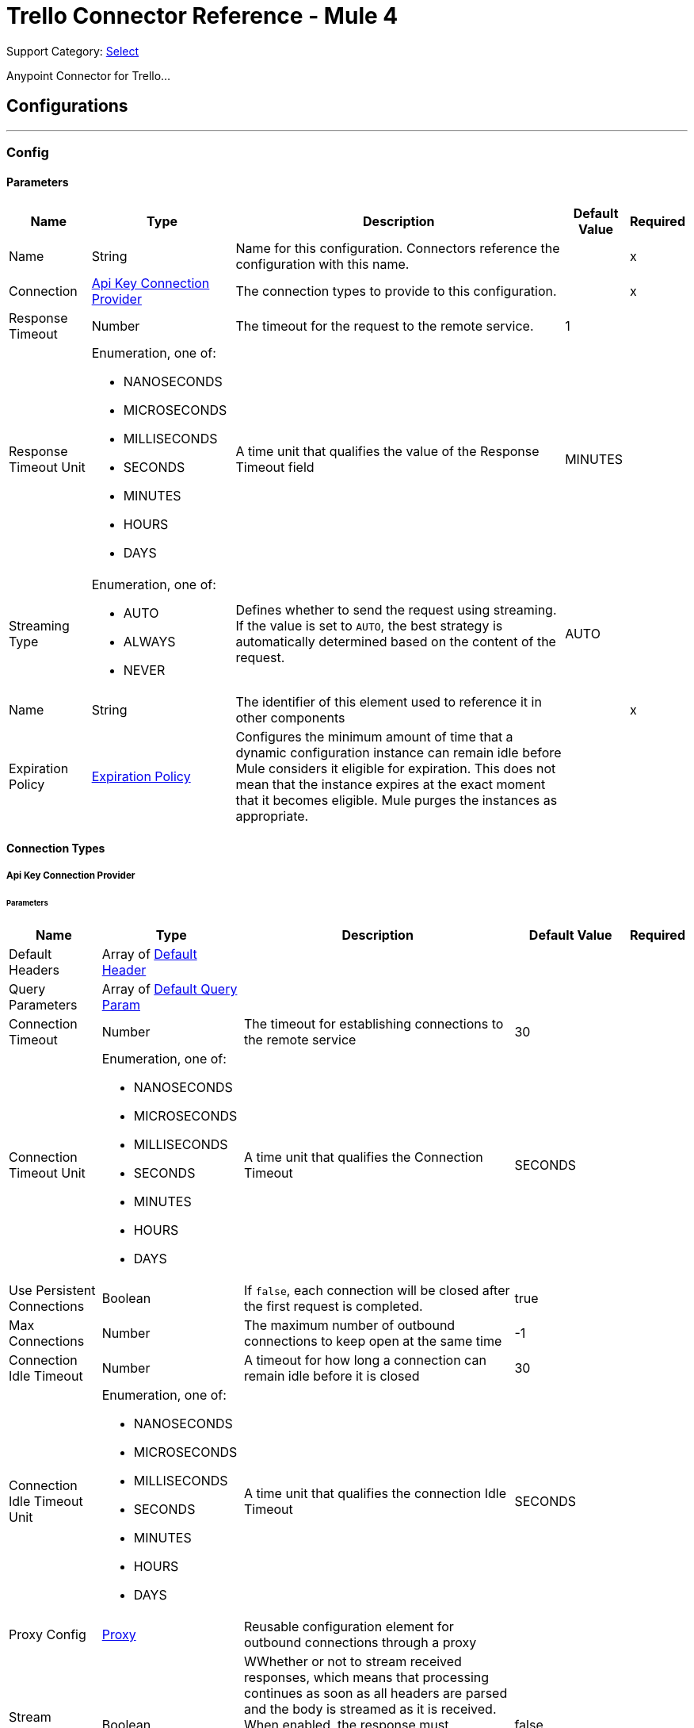 = Trello Connector Reference - Mule 4

Support Category: https://www.mulesoft.com/legal/versioning-back-support-policy#anypoint-connectors[Select]

Anypoint Connector for Trello...

== Configurations
---
[[Config]]
=== Config

==== Parameters

[%header%autowidth.spread]
|===
| Name | Type | Description | Default Value | Required
|Name | String | Name for this configuration. Connectors reference the configuration with this name. | | x
| Connection a| <<Config_ApiKey, Api Key Connection Provider>>
 | The connection types to provide to this configuration. | | x
| Response Timeout a| Number |  The timeout for the request to the remote service. |  1 |
| Response Timeout Unit a| Enumeration, one of:

** NANOSECONDS
** MICROSECONDS
** MILLISECONDS
** SECONDS
** MINUTES
** HOURS
** DAYS |  A time unit that qualifies the value of the Response Timeout field |  MINUTES |
| Streaming Type a| Enumeration, one of:

** AUTO
** ALWAYS
** NEVER |  Defines whether to send the request using streaming. If the value is set to `AUTO`, the best strategy is automatically determined based on the content of the request. |  AUTO |
| Name a| String |  The identifier of this element used to reference it in other components |  | x
| Expiration Policy a| <<ExpirationPolicy>> |  Configures the minimum amount of time that a dynamic configuration instance can remain idle before Mule considers it eligible for expiration. This does not mean that the instance expires at the exact moment that it becomes eligible. Mule purges the instances as appropriate. |  |
|===

==== Connection Types
[[Config_ApiKey]]
===== Api Key Connection Provider


====== Parameters

[%header%autowidth.spread]
|===
| Name | Type | Description | Default Value | Required
| Default Headers a| Array of <<DefaultHeader>> |  |  |
| Query Parameters a| Array of <<DefaultQueryParam>> |  |  |
| Connection Timeout a| Number |  The timeout for establishing connections to the remote service |  30 |
| Connection Timeout Unit a| Enumeration, one of:

** NANOSECONDS
** MICROSECONDS
** MILLISECONDS
** SECONDS
** MINUTES
** HOURS
** DAYS |  A time unit that qualifies the Connection Timeout |  SECONDS |
| Use Persistent Connections a| Boolean |  If `false`, each connection will be closed after the first request is completed. |  true |
| Max Connections a| Number |  The maximum number of outbound connections to keep open at the same time |  -1 |
| Connection Idle Timeout a| Number |  A timeout for how long a connection can remain idle before it is closed |  30 |
| Connection Idle Timeout Unit a| Enumeration, one of:

** NANOSECONDS
** MICROSECONDS
** MILLISECONDS
** SECONDS
** MINUTES
** HOURS
** DAYS |  A time unit that qualifies the connection Idle Timeout |  SECONDS |
| Proxy Config a| <<Proxy>> |  Reusable configuration element for outbound connections through a proxy |  |
| Stream Response a| Boolean |  WWhether or not to stream received responses, which means that processing continues as soon as all headers are parsed and the body is streamed as it is received. When enabled, the response must eventually be read since, depending on the configured buffer size, the response might not fit into memory and processing stops until space is available. |  false |
| Response Buffer Size a| Number |  The space, in bytes, for the buffer where the HTTP response will be stored. |  -1 |
| Base Uri a| String |  Parameter base URI, each instance/tenant gets its own |  https://trello.com/1 |
| key a| String |  API key |  |
| token a| String |  API token |  |
| TLS Configuration a| <<Tls>> |  |  |
| Reconnection a| <<Reconnection>> |  When the application is deployed, a connectivity test is performed on all connectors. If set to `true`, deployment fails if the test doesn't pass after exhausting the associated reconnection strategy. |  |
|===

== Operations
* <<CreateBoards>>
* <<CreateBoardsCalendarKeyGenerateByIdBoard>>
* <<CreateBoardsChecklistsByIdBoard>>
* <<CreateBoardsEmailKeyGenerateByIdBoard>>
* <<CreateBoardsLabelsByIdBoard>>
* <<CreateBoardsListsByIdBoard>>
* <<CreateBoardsMarkAsViewedByIdBoard>>
* <<CreateBoardsPowerUpsByIdBoard>>
* <<CreateCards>>
* <<CreateCardsActionsCommentsByIdCard>>
* <<CreateCardsAttachmentsByIdCard>>
* <<CreateCardsChecklistCheckItemByIdCardIdChecklist>>
* <<CreateCardsChecklistCheckItemConvertToCardByIdCardIdChecklistIdCheckItem>>
* <<CreateCardsChecklistsByIdCard>>
* <<CreateCardsIdLabelsByIdCard>>
* <<CreateCardsIdMembersByIdCard>>
* <<CreateCardsLabelsByIdCard>>
* <<CreateCardsMarkAssociatedNotificationsReadByIdCard>>
* <<CreateCardsMembersVotedByIdCard>>
* <<CreateCardsStickersByIdCard>>
* <<CreateChecklists>>
* <<CreateChecklistsCheckItemsByIdChecklist>>
* <<CreateLabels>>
* <<CreateLists>>
* <<CreateListsArchiveAllCardsByIdList>>
* <<CreateListsCardsByIdList>>
* <<CreateListsMoveAllCardsByIdList>>
* <<CreateMembersAvatarByIdMember>>
* <<CreateMembersBoardBackgroundsByIdMember>>
* <<CreateMembersBoardStarsByIdMember>>
* <<CreateMembersCustomBoardBackgroundsByIdMember>>
* <<CreateMembersCustomEmojiByIdMember>>
* <<CreateMembersCustomStickersByIdMember>>
* <<CreateMembersOneTimeMessagesDismissedByIdMember>>
* <<CreateMembersSavedSearchesByIdMember>>
* <<CreateNotificationsAllRead>>
* <<CreateOrganizations>>
* <<CreateOrganizationsLogoByIdOrg>>
* <<CreateSessions>>
* <<CreateTokensWebhooksByToken>>
* <<CreateWebhooks>>
* <<DeleteActionsByIdAction>>
* <<DeleteBoardsMembersByIdBoardIdMember>>
* <<DeleteBoardsPowerUpsByIdBoardPowerUp>>
* <<DeleteCardsActionsCommentsByIdCardIdAction>>
* <<DeleteCardsAttachmentsByIdCardIdAttachment>>
* <<DeleteCardsByIdCard>>
* <<DeleteCardsChecklistCheckItemByIdCardIdChecklistIdCheckItem>>
* <<DeleteCardsChecklistsByIdCardIdChecklist>>
* <<DeleteCardsIdLabelsByIdCardIdLabel>>
* <<DeleteCardsIdMembersByIdCardIdMember>>
* <<DeleteCardsLabelsByIdCardColor>>
* <<DeleteCardsMembersVotedByIdCardIdMember>>
* <<DeleteCardsStickersByIdCardIdSticker>>
* <<DeleteChecklistsByIdChecklist>>
* <<DeleteChecklistsCheckItemsByIdChecklistIdCheckItem>>
* <<DeleteLabelsByIdLabel>>
* <<DeleteMembersBoardBackgroundsByIdMemberIdBoardBackground>>
* <<DeleteMembersBoardStarsByIdMemberIdBoardStar>>
* <<DeleteMembersCustomBoardBackgroundsByIdMemberIdBoardBackground>>
* <<DeleteMembersCustomStickersByIdMemberIdCustomSticker>>
* <<DeleteMembersSavedSearchesByIdMemberIdSavedSearch>>
* <<DeleteOrganizationsByIdOrg>>
* <<DeleteOrganizationsLogoByIdOrg>>
* <<DeleteOrganizationsMembersAllByIdOrgIdMember>>
* <<DeleteOrganizationsMembersByIdOrgIdMember>>
* <<DeleteOrganizationsPrefsAssociatedDomainByIdOrg>>
* <<DeleteOrganizationsPrefsOrgInviteRestrictByIdOrg>>
* <<DeleteTokensByToken>>
* <<DeleteTokensWebhooksByTokenIdWebhook>>
* <<DeleteWebhooksByIdWebhook>>
* <<GetActionsBoardByIdAction>>
* <<GetActionsBoardByIdActionField>>
* <<GetActionsByIdAction>>
* <<GetActionsByIdActionField>>
* <<GetActionsCardByIdAction>>
* <<GetActionsCardByIdActionField>>
* <<GetActionsDisplayByIdAction>>
* <<GetActionsEntitiesByIdAction>>
* <<GetActionsListByIdAction>>
* <<GetActionsListByIdActionField>>
* <<GetActionsMemberByIdAction>>
* <<GetActionsMemberByIdActionField>>
* <<GetActionsMemberCreatorByIdAction>>
* <<GetActionsMemberCreatorByIdActionField>>
* <<GetActionsOrganizationByIdAction>>
* <<GetActionsOrganizationByIdActionField>>
* <<GetBatch>>
* <<GetBoardsActionsByIdBoard>>
* <<GetBoardsBoardStarsByIdBoard>>
* <<GetBoardsByIdBoard>>
* <<GetBoardsByIdBoardField>>
* <<GetBoardsCardsByIdBoard>>
* <<GetBoardsCardsByIdBoardFilter>>
* <<GetBoardsCardsByIdBoardIdCard>>
* <<GetBoardsChecklistsByIdBoard>>
* <<GetBoardsDeltasByIdBoard>>
* <<GetBoardsLabelsByIdBoard>>
* <<GetBoardsLabelsByIdBoardIdLabel>>
* <<GetBoardsListsByIdBoard>>
* <<GetBoardsListsByIdBoardFilter>>
* <<GetBoardsMembersByIdBoard>>
* <<GetBoardsMembersByIdBoardFilter>>
* <<GetBoardsMembersCardsByIdBoardIdMember>>
* <<GetBoardsMembersInvitedByIdBoard>>
* <<GetBoardsMembersInvitedByIdBoardField>>
* <<GetBoardsMembershipsByIdBoard>>
* <<GetBoardsMembershipsByIdBoardIdMembership>>
* <<GetBoardsMyPrefsByIdBoard>>
* <<GetBoardsOrganizationByIdBoard>>
* <<GetBoardsOrganizationByIdBoardField>>
* <<GetCardsActionsByIdCard>>
* <<GetCardsAttachmentsByIdCard>>
* <<GetCardsAttachmentsByIdCardIdAttachment>>
* <<GetCardsBoardByIdCard>>
* <<GetCardsBoardByIdCardField>>
* <<GetCardsByIdCard>>
* <<GetCardsByIdCardField>>
* <<GetCardsCheckItemStatesByIdCard>>
* <<GetCardsChecklistsByIdCard>>
* <<GetCardsListByIdCard>>
* <<GetCardsListByIdCardField>>
* <<GetCardsMembersByIdCard>>
* <<GetCardsMembersVotedByIdCard>>
* <<GetCardsStickersByIdCard>>
* <<GetCardsStickersByIdCardIdSticker>>
* <<GetChecklistsBoardByIdChecklist>>
* <<GetChecklistsBoardByIdChecklistField>>
* <<GetChecklistsByIdChecklist>>
* <<GetChecklistsByIdChecklistField>>
* <<GetChecklistsCardsByIdChecklist>>
* <<GetChecklistsCardsByIdChecklistFilter>>
* <<GetChecklistsCheckItemsByIdChecklist>>
* <<GetChecklistsCheckItemsByIdChecklistIdCheckItem>>
* <<GetLabelsBoardByIdLabel>>
* <<GetLabelsBoardByIdLabelField>>
* <<GetLabelsByIdLabel>>
* <<GetListsActionsByIdList>>
* <<GetListsBoardByIdList>>
* <<GetListsBoardByIdListField>>
* <<GetListsByIdList>>
* <<GetListsByIdListField>>
* <<GetListsCardsByIdList>>
* <<GetListsCardsByIdListFilter>>
* <<GetMembersActionsByIdMember>>
* <<GetMembersBoardBackgroundsByIdMember>>
* <<GetMembersBoardBackgroundsByIdMemberIdBoardBackground>>
* <<GetMembersBoardStarsByIdMember>>
* <<GetMembersBoardStarsByIdMemberIdBoardStar>>
* <<GetMembersBoardsByIdMember>>
* <<GetMembersBoardsByIdMemberFilter>>
* <<GetMembersBoardsInvitedByIdMember>>
* <<GetMembersBoardsInvitedByIdMemberField>>
* <<GetMembersByIdMember>>
* <<GetMembersByIdMemberField>>
* <<GetMembersCardsByIdMember>>
* <<GetMembersCardsByIdMemberFilter>>
* <<GetMembersCustomBoardBackgroundsByIdMember>>
* <<GetMembersCustomBoardBackgroundsByIdMemberIdBoardBackground>>
* <<GetMembersCustomEmojiByIdMember>>
* <<GetMembersCustomEmojiByIdMemberIdCustomEmoji>>
* <<GetMembersCustomStickersByIdMember>>
* <<GetMembersCustomStickersByIdMemberIdCustomSticker>>
* <<GetMembersDeltasByIdMember>>
* <<GetMembersNotificationsByIdMember>>
* <<GetMembersNotificationsByIdMemberFilter>>
* <<GetMembersOrganizationsByIdMember>>
* <<GetMembersOrganizationsByIdMemberFilter>>
* <<GetMembersOrganizationsInvitedByIdMember>>
* <<GetMembersOrganizationsInvitedByIdMemberField>>
* <<GetMembersSavedSearchesByIdMember>>
* <<GetMembersSavedSearchesByIdMemberIdSavedSearch>>
* <<GetMembersTokensByIdMember>>
* <<GetNotificationsBoardByIdNotification>>
* <<GetNotificationsBoardByIdNotificationField>>
* <<GetNotificationsByIdNotification>>
* <<GetNotificationsByIdNotificationField>>
* <<GetNotificationsCardByIdNotification>>
* <<GetNotificationsCardByIdNotificationField>>
* <<GetNotificationsDisplayByIdNotification>>
* <<GetNotificationsEntitiesByIdNotification>>
* <<GetNotificationsListByIdNotification>>
* <<GetNotificationsListByIdNotificationField>>
* <<GetNotificationsMemberByIdNotification>>
* <<GetNotificationsMemberByIdNotificationField>>
* <<GetNotificationsMemberCreatorByIdNotification>>
* <<GetNotificationsMemberCreatorByIdNotificationField>>
* <<GetNotificationsOrganizationByIdNotification>>
* <<GetNotificationsOrganizationByIdNotificationField>>
* <<GetOrganizationsActionsByIdOrg>>
* <<GetOrganizationsBoardsByIdOrg>>
* <<GetOrganizationsBoardsByIdOrgFilter>>
* <<GetOrganizationsByIdOrg>>
* <<GetOrganizationsByIdOrgField>>
* <<GetOrganizationsDeltasByIdOrg>>
* <<GetOrganizationsMembersByIdOrg>>
* <<GetOrganizationsMembersByIdOrgFilter>>
* <<GetOrganizationsMembersCardsByIdOrgIdMember>>
* <<GetOrganizationsMembersInvitedByIdOrg>>
* <<GetOrganizationsMembersInvitedByIdOrgField>>
* <<GetOrganizationsMembershipsByIdOrg>>
* <<GetOrganizationsMembershipsByIdOrgIdMembership>>
* <<GetSearch>>
* <<GetSearchMembers>>
* <<GetSessionsSocket>>
* <<GetTokensByToken>>
* <<GetTokensByTokenField>>
* <<GetTokensMemberByToken>>
* <<GetTokensMemberByTokenField>>
* <<GetTokensWebhooksByToken>>
* <<GetTokensWebhooksByTokenIdWebhook>>
* <<GetTypesById>>
* <<GetWebhooksByIdWebhook>>
* <<GetWebhooksByIdWebhookField>>
* <<UpdateActionsByIdAction>>
* <<UpdateActionsTextByIdAction>>
* <<UpdateBoardsByIdBoard>>
* <<UpdateBoardsClosedByIdBoard>>
* <<UpdateBoardsDescByIdBoard>>
* <<UpdateBoardsIdOrganizationByIdBoard>>
* <<UpdateBoardsLabelNamesBlueByIdBoard>>
* <<UpdateBoardsLabelNamesGreenByIdBoard>>
* <<UpdateBoardsLabelNamesOrangeByIdBoard>>
* <<UpdateBoardsLabelNamesPurpleByIdBoard>>
* <<UpdateBoardsLabelNamesRedByIdBoard>>
* <<UpdateBoardsLabelNamesYellowByIdBoard>>
* <<UpdateBoardsMembersByIdBoard>>
* <<UpdateBoardsMembersByIdBoardIdMember>>
* <<UpdateBoardsMembershipsByIdBoardIdMembership>>
* <<UpdateBoardsMyPrefsEmailPositionByIdBoard>>
* <<UpdateBoardsMyPrefsIdEmailListByIdBoard>>
* <<UpdateBoardsMyPrefsShowListGuideByIdBoard>>
* <<UpdateBoardsMyPrefsShowSidebarActivityByIdBoard>>
* <<UpdateBoardsMyPrefsShowSidebarBoardActionsByIdBoard>>
* <<UpdateBoardsMyPrefsShowSidebarByIdBoard>>
* <<UpdateBoardsMyPrefsShowSidebarMembersByIdBoard>>
* <<UpdateBoardsNameByIdBoard>>
* <<UpdateBoardsPrefsBackgroundByIdBoard>>
* <<UpdateBoardsPrefsCalendarFeedEnabledByIdBoard>>
* <<UpdateBoardsPrefsCardAgingByIdBoard>>
* <<UpdateBoardsPrefsCardCoversByIdBoard>>
* <<UpdateBoardsPrefsCommentsByIdBoard>>
* <<UpdateBoardsPrefsInvitationsByIdBoard>>
* <<UpdateBoardsPrefsPermissionLevelByIdBoard>>
* <<UpdateBoardsPrefsSelfJoinByIdBoard>>
* <<UpdateBoardsPrefsVotingByIdBoard>>
* <<UpdateBoardsSubscribedByIdBoard>>
* <<UpdateCardsActionsCommentsByIdCardIdAction>>
* <<UpdateCardsByIdCard>>
* <<UpdateCardsChecklistCheckItemByIdCardIdChecklistCurrentIdCheckItem>>
* <<UpdateCardsChecklistCheckItemNameByIdCardIdChecklistIdCheckItem>>
* <<UpdateCardsChecklistCheckItemPosByIdCardIdChecklistIdCheckItem>>
* <<UpdateCardsChecklistCheckItemStateByIdCardIdChecklistIdCheckItem>>
* <<UpdateCardsClosedByIdCard>>
* <<UpdateCardsDescByIdCard>>
* <<UpdateCardsDueByIdCard>>
* <<UpdateCardsIdAttachmentCoverByIdCard>>
* <<UpdateCardsIdBoardByIdCard>>
* <<UpdateCardsIdListByIdCard>>
* <<UpdateCardsIdMembersByIdCard>>
* <<UpdateCardsLabelsByIdCard>>
* <<UpdateCardsNameByIdCard>>
* <<UpdateCardsPosByIdCard>>
* <<UpdateCardsStickersByIdCardIdSticker>>
* <<UpdateCardsSubscribedByIdCard>>
* <<UpdateChecklistsByIdChecklist>>
* <<UpdateChecklistsIdCardByIdChecklist>>
* <<UpdateChecklistsNameByIdChecklist>>
* <<UpdateChecklistsPosByIdChecklist>>
* <<UpdateLabelsByIdLabel>>
* <<UpdateLabelsColorByIdLabel>>
* <<UpdateLabelsNameByIdLabel>>
* <<UpdateListsByIdList>>
* <<UpdateListsClosedByIdList>>
* <<UpdateListsIdBoardByIdList>>
* <<UpdateListsNameByIdList>>
* <<UpdateListsPosByIdList>>
* <<UpdateListsSubscribedByIdList>>
* <<UpdateMembersAvatarSourceByIdMember>>
* <<UpdateMembersBioByIdMember>>
* <<UpdateMembersBoardBackgroundsByIdMemberIdBoardBackground>>
* <<UpdateMembersBoardStarsByIdMemberIdBoardStar>>
* <<UpdateMembersBoardStarsIdBoardByIdMemberIdBoardStar>>
* <<UpdateMembersBoardStarsPosByIdMemberIdBoardStar>>
* <<UpdateMembersByIdMember>>
* <<UpdateMembersCustomBoardBackgroundsByIdMemberIdBoardBackground>>
* <<UpdateMembersFullNameByIdMember>>
* <<UpdateMembersInitialsByIdMember>>
* <<UpdateMembersPrefsColorBlindByIdMember>>
* <<UpdateMembersPrefsLocaleByIdMember>>
* <<UpdateMembersPrefsMinutesBetweenSummariesByIdMember>>
* <<UpdateMembersSavedSearchesByIdMemberIdSavedSearch>>
* <<UpdateMembersSavedSearchesNameByIdMemberIdSavedSearch>>
* <<UpdateMembersSavedSearchesPosByIdMemberIdSavedSearch>>
* <<UpdateMembersSavedSearchesQueryByIdMemberIdSavedSearch>>
* <<UpdateMembersUsernameByIdMember>>
* <<UpdateNotificationsByIdNotification>>
* <<UpdateNotificationsUnreadByIdNotification>>
* <<UpdateOrganizationsByIdOrg>>
* <<UpdateOrganizationsDescByIdOrg>>
* <<UpdateOrganizationsDisplayNameByIdOrg>>
* <<UpdateOrganizationsMembersByIdOrg>>
* <<UpdateOrganizationsMembersByIdOrgIdMember>>
* <<UpdateOrganizationsMembersDeactivatedByIdOrgIdMember>>
* <<UpdateOrganizationsMembershipsByIdOrgIdMembership>>
* <<UpdateOrganizationsNameByIdOrg>>
* <<UpdateOrganizationsPrefsAssociatedDomainByIdOrg>>
* <<UpdateOrganizationsPrefsBoardVisibilityRestrictOrgByIdOrg>>
* <<UpdateOrganizationsPrefsBoardVisibilityRestrictPrivateByIdOrg>>
* <<UpdateOrganizationsPrefsBoardVisibilityRestrictPublicByIdOrg>>
* <<UpdateOrganizationsPrefsExternalMembersDisabledByIdOrg>>
* <<UpdateOrganizationsPrefsGoogleAppsVersionByIdOrg>>
* <<UpdateOrganizationsPrefsOrgInviteRestrictByIdOrg>>
* <<UpdateOrganizationsPrefsPermissionLevelByIdOrg>>
* <<UpdateOrganizationsWebsiteByIdOrg>>
* <<UpdateSessionsByIdSession>>
* <<UpdateSessionsStatusByIdSession>>
* <<UpdateTokensWebhooksByToken>>
* <<UpdateWebhooks>>
* <<UpdateWebhooksActiveByIdWebhook>>
* <<UpdateWebhooksByIdWebhook>>
* <<UpdateWebhooksCallbackUrlByIdWebhook>>
* <<UpdateWebhooksDescriptionByIdWebhook>>
* <<UpdateWebhooksIdModelByIdWebhook>>

[[CreateBoards]]
== Add Boards
`<trello:create-boards>`


Adds boards. This operation makes an HTTP POST request to the `/boards` endpoint.


=== Parameters

[%header%autowidth.spread]
|===
| Name | Type | Description | Default Value | Required
| Configuration | String | Name of the configuration to use. | | x
| Boards Content a| Any |  Content to use |  #[payload] |
| Config Ref a| ConfigurationProvider |  The name of the configuration to use to execute this component |  |
| Streaming Strategy a| * <<RepeatableInMemoryStream>>
* <<RepeatableFileStoreStream>>
* non-repeatable-stream |  Configures how Mule processes streams. Repeatable streams are the default behavior. |  |
| Custom Query Parameters a| Object | Custom query parameters to include in the request. The specified query parameters are merged with the default query parameters that are specified in the configuration. |  |
| Custom Headers a| Object | Custom headers to include in the request. The specified custom headers are merged with the default headers that are specified in the configuration.  |  |
| Response Timeout a| Number |  The timeout for the request to the remote service. |  |
| Response Timeout Unit a| Enumeration, one of:

** NANOSECONDS
** MICROSECONDS
** MILLISECONDS
** SECONDS
** MINUTES
** HOURS
** DAYS |  A time unit that qualifies the value of the Response Timeout field |  |
| Streaming Type a| Enumeration, one of:

** AUTO
** ALWAYS
** NEVER |  Defines whether to send the request using streaming. If the value is set to `AUTO`, the best strategy is automatically determined based on the content of the request. |  |
| Target Variable a| String |  Name of the variable that stores the operation's output |  |
| Target Value a| String |  Expression that evaluates the operation's output. The expression outcome is stored in the target variable. |  #[payload] |
| Reconnection Strategy a| * <<Reconnect>>
* <<ReconnectForever>> |  A retry strategy in case of connectivity errors |  |
|===

=== Output

[%autowidth.spread]
|===
|Type |Any
| Attributes Type a| <<HttpResponseAttributes>>
|===

=== For Configurations

* <<Config>>

=== Throws

* TRELLO:BAD_REQUEST
* TRELLO:CLIENT_ERROR
* TRELLO:CONNECTIVITY
* TRELLO:INTERNAL_SERVER_ERROR
* TRELLO:NOT_ACCEPTABLE
* TRELLO:NOT_FOUND
* TRELLO:RETRY_EXHAUSTED
* TRELLO:SERVER_ERROR
* TRELLO:SERVICE_UNAVAILABLE
* TRELLO:TIMEOUT
* TRELLO:TOO_MANY_REQUESTS
* TRELLO:UNAUTHORIZED
* TRELLO:UNSUPPORTED_MEDIA_TYPE


[[CreateBoardsCalendarKeyGenerateByIdBoard]]
== Add Boards Calendar Key Generate By Id Board
`<trello:create-boards-calendar-key-generate-by-id-board>`


Add Boards Calendar Key Generate By Id Board. This operation makes an HTTP POST request to the `/boards/{idBoard}/calendarKey/generate` endpoint.


=== Parameters

[%header%autowidth.spread]
|===
| Name | Type | Description | Default Value | Required
| Configuration | String | The name of the configuration to use. | | x
| Id Board a| String |  Board ID |  | x
| Config Ref a| ConfigurationProvider |  The name of the configuration to use to execute this component |  |
| Streaming Strategy a| * <<RepeatableInMemoryStream>>
* <<RepeatableFileStoreStream>>
* non-repeatable-stream |  Configure if repeatable streams should be used and their behavior |  |
| Custom query parameters to include in the request. The specified query parameters are merged with the default query parameters that are specified in the configuration. a| Object | Custom query parameters to include in the request. The specified query parameters are merged with the default query parameters that are specified in the configuration. |  #[null] |
| Custom Headers a| Object | Custom headers to include in the request. The specified custom headers are merged with the default headers that are specified in the configuration.  |  |
| Response Timeout a| Number |  The timeout for the request to the remote service. |  |
| Response Timeout Unit a| Enumeration, one of:

** NANOSECONDS
** MICROSECONDS
** MILLISECONDS
** SECONDS
** MINUTES
** HOURS
** DAYS |  A time unit that qualifies the value of the Response Timeout field |  |
| Streaming Type a| Enumeration, one of:

** AUTO
** ALWAYS
** NEVER |  Defines whether to send the request using streaming. If the value is set to `AUTO`, the best strategy is automatically determined based on the content of the request. |  |
| Target Variable a| String |  Name of the variable that stores the operation's output |  |
| Target Value a| String |  Expression that evaluates the operation's output. The expression outcome is stored in the target variable. |  #[payload] |
| Reconnection Strategy a| * <<Reconnect>>
* <<ReconnectForever>> |  A retry strategy in case of connectivity errors |  |
|===

=== Output

[%autowidth.spread]
|===
|Type |Any
| Attributes Type a| <<HttpResponseAttributes>>
|===

=== For Configurations

* <<Config>>

=== Throws

* TRELLO:BAD_REQUEST
* TRELLO:CLIENT_ERROR
* TRELLO:CONNECTIVITY
* TRELLO:INTERNAL_SERVER_ERROR
* TRELLO:NOT_ACCEPTABLE
* TRELLO:NOT_FOUND
* TRELLO:RETRY_EXHAUSTED
* TRELLO:SERVER_ERROR
* TRELLO:SERVICE_UNAVAILABLE
* TRELLO:TIMEOUT
* TRELLO:TOO_MANY_REQUESTS
* TRELLO:UNAUTHORIZED
* TRELLO:UNSUPPORTED_MEDIA_TYPE


[[CreateBoardsChecklistsByIdBoard]]
== Add Boards Checklists By Id Board
`<trello:create-boards-checklists-by-id-board>`


Add Boards Checklists By Id Board. This operation makes an HTTP POST request to the `/boards/{idBoard}/checklists` endpoint.


=== Parameters

[%header%autowidth.spread]
|===
| Name | Type | Description | Default Value | Required
| Configuration | String | The name of the configuration to use. | | x
| Id Board a| String |  Board ID |  | x
| Boards Checklists Content a| Any |  Content to use |  #[payload] |
| Config Ref a| ConfigurationProvider |  The name of the configuration to use to execute this component |  |
| Streaming Strategy a| * <<RepeatableInMemoryStream>>
* <<RepeatableFileStoreStream>>
* non-repeatable-stream |  Configure if repeatable streams should be used and their behavior |  |
| Custom Query Parameters a| Object | Custom query parameters to include in the request. The specified query parameters are merged with the default query parameters that are specified in the configuration. |  |
| Custom Headers a| Object | Custom headers to include in the request. The specified custom headers are merged with the default headers that are specified in the configuration.  |  |
| Response Timeout a| Number |  The timeout for the request to the remote service. |  |
| Response Timeout Unit a| Enumeration, one of:

** NANOSECONDS
** MICROSECONDS
** MILLISECONDS
** SECONDS
** MINUTES
** HOURS
** DAYS |  A time unit that qualifies the value of the Response Timeout field |  |
| Streaming Type a| Enumeration, one of:

** AUTO
** ALWAYS
** NEVER |  Defines whether to send the request using streaming. If the value is set to `AUTO`, the best strategy is automatically determined based on the content of the request. |  |
| Target Variable a| String |  Name of the variable that stores the operation's output |  |
| Target Value a| String |  Expression that evaluates the operation's output. The expression outcome is stored in the target variable. |  #[payload] |
| Reconnection Strategy a| * <<Reconnect>>
* <<ReconnectForever>> |  A retry strategy in case of connectivity errors |  |
|===

=== Output

[%autowidth.spread]
|===
|Type |Any
| Attributes Type a| <<HttpResponseAttributes>>
|===

=== For Configurations

* <<Config>>

=== Throws

* TRELLO:BAD_REQUEST
* TRELLO:CLIENT_ERROR
* TRELLO:CONNECTIVITY
* TRELLO:INTERNAL_SERVER_ERROR
* TRELLO:NOT_ACCEPTABLE
* TRELLO:NOT_FOUND
* TRELLO:RETRY_EXHAUSTED
* TRELLO:SERVER_ERROR
* TRELLO:SERVICE_UNAVAILABLE
* TRELLO:TIMEOUT
* TRELLO:TOO_MANY_REQUESTS
* TRELLO:UNAUTHORIZED
* TRELLO:UNSUPPORTED_MEDIA_TYPE


[[CreateBoardsEmailKeyGenerateByIdBoard]]
== Add Boards Email Key Generate By Id Board
`<trello:create-boards-email-key-generate-by-id-board>`


Add Boards Email Key Generate By Id Board. This operation makes an HTTP POST request to the `/boards/{idBoard}/emailKey/generate` endpoint.


=== Parameters

[%header%autowidth.spread]
|===
| Name | Type | Description | Default Value | Required
| Configuration | String | The name of the configuration to use. | | x
| Id Board a| String |  Board ID |  | x
| Config Ref a| ConfigurationProvider |  The name of the configuration to use to execute this component |  |
| Streaming Strategy a| * <<RepeatableInMemoryStream>>
* <<RepeatableFileStoreStream>>
* non-repeatable-stream |  Configure if repeatable streams should be used and their behavior |  |
| Custom Query Parameters a| Object | Custom query parameters to include in the request. The specified query parameters are merged with the default query parameters that are specified in the configuration. |  #[null] |
| Custom Headers a| Object | Custom headers to include in the request. The specified custom headers are merged with the default headers that are specified in the configuration.  |  |
| Response Timeout a| Number |  The timeout for the request to the remote service. |  |
| Response Timeout Unit a| Enumeration, one of:

** NANOSECONDS
** MICROSECONDS
** MILLISECONDS
** SECONDS
** MINUTES
** HOURS
** DAYS |  A time unit that qualifies the value of the Response Timeout field |  |
| Streaming Type a| Enumeration, one of:

** AUTO
** ALWAYS
** NEVER |  Defines whether to send the request using streaming. If the value is set to `AUTO`, the best strategy is automatically determined based on the content of the request. |  |
| Target Variable a| String |  Name of the variable that stores the operation's output |  |
| Target Value a| String |  Expression that evaluates the operation's output. The expression outcome is stored in the target variable. |  #[payload] |
| Reconnection Strategy a| * <<Reconnect>>
* <<ReconnectForever>> |  A retry strategy in case of connectivity errors |  |
|===

=== Output

[%autowidth.spread]
|===
|Type |Any
| Attributes Type a| <<HttpResponseAttributes>>
|===

=== For Configurations

* <<Config>>

=== Throws

* TRELLO:BAD_REQUEST
* TRELLO:CLIENT_ERROR
* TRELLO:CONNECTIVITY
* TRELLO:INTERNAL_SERVER_ERROR
* TRELLO:NOT_ACCEPTABLE
* TRELLO:NOT_FOUND
* TRELLO:RETRY_EXHAUSTED
* TRELLO:SERVER_ERROR
* TRELLO:SERVICE_UNAVAILABLE
* TRELLO:TIMEOUT
* TRELLO:TOO_MANY_REQUESTS
* TRELLO:UNAUTHORIZED
* TRELLO:UNSUPPORTED_MEDIA_TYPE


[[CreateBoardsLabelsByIdBoard]]
== Add Boards Labels By Id Board
`<trello:create-boards-labels-by-id-board>`


Add Boards Labels By Id Board. This operation makes an HTTP POST request to the `/boards/{idBoard}/labels` endpoint.


=== Parameters

[%header%autowidth.spread]
|===
| Name | Type | Description | Default Value | Required
| Configuration | String | The name of the configuration to use. | | x
| Id Board a| String |  Board ID |  | x
| Boards Labels Content a| Any |  Content to use |  #[payload] |
| Config Ref a| ConfigurationProvider |  The name of the configuration to use to execute this component |  |
| Streaming Strategy a| * <<RepeatableInMemoryStream>>
* <<RepeatableFileStoreStream>>
* non-repeatable-stream |  Configure if repeatable streams should be used and their behavior |  |
| Custom Query Parameters a| Object | Custom query parameters to include in the request. The specified query parameters are merged with the default query parameters that are specified in the configuration. |  |
| Custom Headers a| Object | Custom headers to include in the request. The specified custom headers are merged with the default headers that are specified in the configuration.  |  |
| Response Timeout a| Number |  The timeout for the request to the remote service. |  |
| Response Timeout Unit a| Enumeration, one of:

** NANOSECONDS
** MICROSECONDS
** MILLISECONDS
** SECONDS
** MINUTES
** HOURS
** DAYS |  A time unit that qualifies the value of the Response Timeout field |  |
| Streaming Type a| Enumeration, one of:

** AUTO
** ALWAYS
** NEVER |  Defines whether to send the request using streaming. If the value is set to `AUTO`, the best strategy is automatically determined based on the content of the request. |  |
| Target Variable a| String |  Name of the variable that stores the operation's output |  |
| Target Value a| String |  Expression that evaluates the operation's output. The expression outcome is stored in the target variable. |  #[payload] |
| Reconnection Strategy a| * <<Reconnect>>
* <<ReconnectForever>> |  A retry strategy in case of connectivity errors |  |
|===

=== Output

[%autowidth.spread]
|===
|Type |Any
| Attributes Type a| <<HttpResponseAttributes>>
|===

=== For Configurations

* <<Config>>

=== Throws

* TRELLO:BAD_REQUEST
* TRELLO:CLIENT_ERROR
* TRELLO:CONNECTIVITY
* TRELLO:INTERNAL_SERVER_ERROR
* TRELLO:NOT_ACCEPTABLE
* TRELLO:NOT_FOUND
* TRELLO:RETRY_EXHAUSTED
* TRELLO:SERVER_ERROR
* TRELLO:SERVICE_UNAVAILABLE
* TRELLO:TIMEOUT
* TRELLO:TOO_MANY_REQUESTS
* TRELLO:UNAUTHORIZED
* TRELLO:UNSUPPORTED_MEDIA_TYPE


[[CreateBoardsListsByIdBoard]]
== Add Boards Lists By Id Board
`<trello:create-boards-lists-by-id-board>`


Add Boards Lists By Id Board. This operation makes an HTTP POST request to the `/boards/{idBoard}/lists` endpoint.


=== Parameters

[%header%autowidth.spread]
|===
| Name | Type | Description | Default Value | Required
| Configuration | String | The name of the configuration to use. | | x
| Id Board a| String |  Board ID |  | x
| Boards Lists Content a| Any |  Content to use |  #[payload] |
| Config Ref a| ConfigurationProvider |  The name of the configuration to use to execute this component |  |
| Streaming Strategy a| * <<RepeatableInMemoryStream>>
* <<RepeatableFileStoreStream>>
* non-repeatable-stream |  Configure if repeatable streams should be used and their behavior |  |
| Custom Query Parameters a| Object | Custom query parameters to include in the request. The specified query parameters are merged with the default query parameters that are specified in the configuration. |  |
| Custom Headers a| Object | Custom headers to include in the request. The specified custom headers are merged with the default headers that are specified in the configuration.  |  |
| Response Timeout a| Number |  The timeout for the request to the remote service. |  |
| Response Timeout Unit a| Enumeration, one of:

** NANOSECONDS
** MICROSECONDS
** MILLISECONDS
** SECONDS
** MINUTES
** HOURS
** DAYS |  A time unit that qualifies the value of the Response Timeout field |  |
| Streaming Type a| Enumeration, one of:

** AUTO
** ALWAYS
** NEVER |  Defines whether to send the request using streaming. If the value is set to `AUTO`, the best strategy is automatically determined based on the content of the request. |  |
| Target Variable a| String |  Name of the variable that stores the operation's output |  |
| Target Value a| String |  Expression that evaluates the operation's output. The expression outcome is stored in the target variable. |  #[payload] |
| Reconnection Strategy a| * <<Reconnect>>
* <<ReconnectForever>> |  A retry strategy in case of connectivity errors |  |
|===

=== Output

[%autowidth.spread]
|===
|Type |Any
| Attributes Type a| <<HttpResponseAttributes>>
|===

=== For Configurations

* <<Config>>

=== Throws

* TRELLO:BAD_REQUEST
* TRELLO:CLIENT_ERROR
* TRELLO:CONNECTIVITY
* TRELLO:INTERNAL_SERVER_ERROR
* TRELLO:NOT_ACCEPTABLE
* TRELLO:NOT_FOUND
* TRELLO:RETRY_EXHAUSTED
* TRELLO:SERVER_ERROR
* TRELLO:SERVICE_UNAVAILABLE
* TRELLO:TIMEOUT
* TRELLO:TOO_MANY_REQUESTS
* TRELLO:UNAUTHORIZED
* TRELLO:UNSUPPORTED_MEDIA_TYPE


[[CreateBoardsMarkAsViewedByIdBoard]]
== Add Boards Mark As Viewed By Id Board
`<trello:create-boards-mark-as-viewed-by-id-board>`


Add Boards Mark As Viewed By Id Board. This operation makes an HTTP POST request to the `/boards/{idBoard}/markAsViewed` endpoint.


=== Parameters

[%header%autowidth.spread]
|===
| Name | Type | Description | Default Value | Required
| Configuration | String | The name of the configuration to use. | | x
| Id Board a| String |  Board ID |  | x
| Config Ref a| ConfigurationProvider |  The name of the configuration to use to execute this component |  |
| Streaming Strategy a| * <<RepeatableInMemoryStream>>
* <<RepeatableFileStoreStream>>
* non-repeatable-stream |  Configure if repeatable streams should be used and their behavior |  |
| Custom Query Parameters a| Object | Custom query parameters to include in the request. The specified query parameters are merged with the default query parameters that are specified in the configuration. |  #[null] |
| Custom Headers a| Object | Custom headers to include in the request. The specified custom headers are merged with the default headers that are specified in the configuration.  |  |
| Response Timeout a| Number |  The timeout for the request to the remote service. |  |
| Response Timeout Unit a| Enumeration, one of:

** NANOSECONDS
** MICROSECONDS
** MILLISECONDS
** SECONDS
** MINUTES
** HOURS
** DAYS |  A time unit that qualifies the value of the Response Timeout field |  |
| Streaming Type a| Enumeration, one of:

** AUTO
** ALWAYS
** NEVER |  Defines whether to send the request using streaming. If the value is set to `AUTO`, the best strategy is automatically determined based on the content of the request. |  |
| Target Variable a| String |  Name of the variable that stores the operation's output |  |
| Target Value a| String |  Expression that evaluates the operation's output. The expression outcome is stored in the target variable. |  #[payload] |
| Reconnection Strategy a| * <<Reconnect>>
* <<ReconnectForever>> |  A retry strategy in case of connectivity errors |  |
|===

=== Output

[%autowidth.spread]
|===
|Type |Any
| Attributes Type a| <<HttpResponseAttributes>>
|===

=== For Configurations

* <<Config>>

=== Throws

* TRELLO:BAD_REQUEST
* TRELLO:CLIENT_ERROR
* TRELLO:CONNECTIVITY
* TRELLO:INTERNAL_SERVER_ERROR
* TRELLO:NOT_ACCEPTABLE
* TRELLO:NOT_FOUND
* TRELLO:RETRY_EXHAUSTED
* TRELLO:SERVER_ERROR
* TRELLO:SERVICE_UNAVAILABLE
* TRELLO:TIMEOUT
* TRELLO:TOO_MANY_REQUESTS
* TRELLO:UNAUTHORIZED
* TRELLO:UNSUPPORTED_MEDIA_TYPE


[[CreateBoardsPowerUpsByIdBoard]]
== Add Boards Power Ups By Id Board
`<trello:create-boards-power-ups-by-id-board>`


Add Boards Power Ups By Id Board. This operation makes an HTTP POST request to the `/boards/{idBoard}/powerUps` endpoint.


=== Parameters

[%header%autowidth.spread]
|===
| Name | Type | Description | Default Value | Required
| Configuration | String | The name of the configuration to use. | | x
| Id Board a| String |  Board ID |  | x
| Boards Power Ups Content a| Any |  Content to use |  #[payload] |
| Config Ref a| ConfigurationProvider |  The name of the configuration to use to execute this component |  |
| Streaming Strategy a| * <<RepeatableInMemoryStream>>
* <<RepeatableFileStoreStream>>
* non-repeatable-stream |  Configure if repeatable streams should be used and their behavior |  |
| Custom Query Parameters a| Object | Custom query parameters to include in the request. The specified query parameters are merged with the default query parameters that are specified in the configuration. |  |
| Custom Headers a| Object | Custom headers to include in the request. The specified custom headers are merged with the default headers that are specified in the configuration.  |  |
| Response Timeout a| Number |  The timeout for the request to the remote service. |  |
| Response Timeout Unit a| Enumeration, one of:

** NANOSECONDS
** MICROSECONDS
** MILLISECONDS
** SECONDS
** MINUTES
** HOURS
** DAYS |  A time unit that qualifies the value of the Response Timeout field |  |
| Streaming Type a| Enumeration, one of:

** AUTO
** ALWAYS
** NEVER |  Defines whether to send the request using streaming. If the value is set to `AUTO`, the best strategy is automatically determined based on the content of the request. |  |
| Target Variable a| String |  Name of the variable that stores the operation's output |  |
| Target Value a| String |  Expression that evaluates the operation's output. The expression outcome is stored in the target variable. |  #[payload] |
| Reconnection Strategy a| * <<Reconnect>>
* <<ReconnectForever>> |  A retry strategy in case of connectivity errors |  |
|===

=== Output

[%autowidth.spread]
|===
|Type |Any
| Attributes Type a| <<HttpResponseAttributes>>
|===

=== For Configurations

* <<Config>>

=== Throws

* TRELLO:BAD_REQUEST
* TRELLO:CLIENT_ERROR
* TRELLO:CONNECTIVITY
* TRELLO:INTERNAL_SERVER_ERROR
* TRELLO:NOT_ACCEPTABLE
* TRELLO:NOT_FOUND
* TRELLO:RETRY_EXHAUSTED
* TRELLO:SERVER_ERROR
* TRELLO:SERVICE_UNAVAILABLE
* TRELLO:TIMEOUT
* TRELLO:TOO_MANY_REQUESTS
* TRELLO:UNAUTHORIZED
* TRELLO:UNSUPPORTED_MEDIA_TYPE


[[CreateCards]]
== Add Cards
`<trello:create-cards>`


Add Cards. This operation makes an HTTP POST request to the `/cards` endpoint.


=== Parameters

[%header%autowidth.spread]
|===
| Name | Type | Description | Default Value | Required
| Configuration | String | Name for this configuration | | x
| Cards Content a| Any |  Content to use |  #[payload] |
| Config Ref a| ConfigurationProvider |  The name of the configuration to use to execute this component |  |
| Streaming Strategy a| * <<RepeatableInMemoryStream>>
* <<RepeatableFileStoreStream>>
* non-repeatable-stream |  Configure if repeatable streams should be used and their behavior |  |
| Custom Query Parameters a| Object | Custom query parameters to include in the request. The specified query parameters are merged with the default query parameters that are specified in the configuration. |  |
| Custom Headers a| Object | Custom headers to include in the request. The specified custom headers are merged with the default headers that are specified in the configuration.  |  |
| Response Timeout a| Number |  The timeout for the request to the remote service. |  |
| Response Timeout Unit a| Enumeration, one of:

** NANOSECONDS
** MICROSECONDS
** MILLISECONDS
** SECONDS
** MINUTES
** HOURS
** DAYS |  A time unit that qualifies the value of the Response Timeout field |  |
| Streaming Type a| Enumeration, one of:

** AUTO
** ALWAYS
** NEVER |  Defines whether to send the request using streaming. If the value is set to `AUTO`, the best strategy is automatically determined based on the content of the request. |  |
| Target Variable a| String |  Name of the variable that stores the operation's output |  |
| Target Value a| String |  Expression that evaluates the operation's output. The expression outcome is stored in the target variable. |  #[payload] |
| Reconnection Strategy a| * <<Reconnect>>
* <<ReconnectForever>> |  A retry strategy in case of connectivity errors |  |
|===

=== Output

[%autowidth.spread]
|===
|Type |Any
| Attributes Type a| <<HttpResponseAttributes>>
|===

=== For Configurations

* <<Config>>

=== Throws

* TRELLO:BAD_REQUEST
* TRELLO:CLIENT_ERROR
* TRELLO:CONNECTIVITY
* TRELLO:INTERNAL_SERVER_ERROR
* TRELLO:NOT_ACCEPTABLE
* TRELLO:NOT_FOUND
* TRELLO:RETRY_EXHAUSTED
* TRELLO:SERVER_ERROR
* TRELLO:SERVICE_UNAVAILABLE
* TRELLO:TIMEOUT
* TRELLO:TOO_MANY_REQUESTS
* TRELLO:UNAUTHORIZED
* TRELLO:UNSUPPORTED_MEDIA_TYPE


[[CreateCardsActionsCommentsByIdCard]]
== Add Cards Actions Comments By Id Card
`<trello:create-cards-actions-comments-by-id-card>`


Add Cards Actions Comments By Id Card. This operation makes an HTTP POST request to the `/cards/{idCard}/actions/comments` endpoint.


=== Parameters

[%header%autowidth.spread]
|===
| Name | Type | Description | Default Value | Required
| Configuration | String | The name of the configuration to use. | | x
| Id Card a| String |  Card ID or short link |  | x
| Actions Comments Content a| Any |  Content to use |  #[payload] |
| Config Ref a| ConfigurationProvider |  The name of the configuration to use to execute this component |  |
| Streaming Strategy a| * <<RepeatableInMemoryStream>>
* <<RepeatableFileStoreStream>>
* non-repeatable-stream |  Configure if repeatable streams should be used and their behavior |  |
| Custom Query Parameters a| Object | Custom query parameters to include in the request. The specified query parameters are merged with the default query parameters that are specified in the configuration. |  |
| Custom Headers a| Object | Custom headers to include in the request. The specified custom headers are merged with the default headers that are specified in the configuration.  |  |
| Response Timeout a| Number |  The timeout for the request to the remote service. |  |
| Response Timeout Unit a| Enumeration, one of:

** NANOSECONDS
** MICROSECONDS
** MILLISECONDS
** SECONDS
** MINUTES
** HOURS
** DAYS |  A time unit that qualifies the value of the Response Timeout field |  |
| Streaming Type a| Enumeration, one of:

** AUTO
** ALWAYS
** NEVER |  Defines whether to send the request using streaming. If the value is set to `AUTO`, the best strategy is automatically determined based on the content of the request. |  |
| Target Variable a| String |  Name of the variable that stores the operation's output |  |
| Target Value a| String |  Expression that evaluates the operation's output. The expression outcome is stored in the target variable. |  #[payload] |
| Reconnection Strategy a| * <<Reconnect>>
* <<ReconnectForever>> |  A retry strategy in case of connectivity errors |  |
|===

=== Output

[%autowidth.spread]
|===
|Type |Any
| Attributes Type a| <<HttpResponseAttributes>>
|===

=== For Configurations

* <<Config>>

=== Throws

* TRELLO:BAD_REQUEST
* TRELLO:CLIENT_ERROR
* TRELLO:CONNECTIVITY
* TRELLO:INTERNAL_SERVER_ERROR
* TRELLO:NOT_ACCEPTABLE
* TRELLO:NOT_FOUND
* TRELLO:RETRY_EXHAUSTED
* TRELLO:SERVER_ERROR
* TRELLO:SERVICE_UNAVAILABLE
* TRELLO:TIMEOUT
* TRELLO:TOO_MANY_REQUESTS
* TRELLO:UNAUTHORIZED
* TRELLO:UNSUPPORTED_MEDIA_TYPE


[[CreateCardsAttachmentsByIdCard]]
== Add Cards Attachments By Id Card
`<trello:create-cards-attachments-by-id-card>`


Add Cards Attachments By Id Card. This operation makes an HTTP POST request to the `/cards/{idCard}/attachments` endpoint.


=== Parameters

[%header%autowidth.spread]
|===
| Name | Type | Description | Default Value | Required
| Configuration | String | The name of the configuration to use. | | x
| Id Card a| String |  Card ID or short link |  | x
| Cards Attachments Content a| Any |  Content to use |  #[payload] |
| Config Ref a| ConfigurationProvider |  The name of the configuration to use to execute this component |  |
| Streaming Strategy a| * <<RepeatableInMemoryStream>>
* <<RepeatableFileStoreStream>>
* non-repeatable-stream |  Configure if repeatable streams should be used and their behavior |  |
| Custom Query Parameters a| Object | Custom query parameters to include in the request. The specified query parameters are merged with the default query parameters that are specified in the configuration. |  |
| Custom Headers a| Object | Custom headers to include in the request. The specified custom headers are merged with the default headers that are specified in the configuration.  |  |
| Response Timeout a| Number |  The timeout for the request to the remote service. |  |
| Response Timeout Unit a| Enumeration, one of:

** NANOSECONDS
** MICROSECONDS
** MILLISECONDS
** SECONDS
** MINUTES
** HOURS
** DAYS |  A time unit that qualifies the value of the Response Timeout field |  |
| Streaming Type a| Enumeration, one of:

** AUTO
** ALWAYS
** NEVER |  Defines whether to send the request using streaming. If the value is set to `AUTO`, the best strategy is automatically determined based on the content of the request. |  |
| Target Variable a| String |  Name of the variable that stores the operation's output |  |
| Target Value a| String |  Expression that evaluates the operation's output. The expression outcome is stored in the target variable. |  #[payload] |
| Reconnection Strategy a| * <<Reconnect>>
* <<ReconnectForever>> |  A retry strategy in case of connectivity errors |  |
|===

=== Output

[%autowidth.spread]
|===
|Type |Any
| Attributes Type a| <<HttpResponseAttributes>>
|===

=== For Configurations

* <<Config>>

=== Throws

* TRELLO:BAD_REQUEST
* TRELLO:CLIENT_ERROR
* TRELLO:CONNECTIVITY
* TRELLO:INTERNAL_SERVER_ERROR
* TRELLO:NOT_ACCEPTABLE
* TRELLO:NOT_FOUND
* TRELLO:RETRY_EXHAUSTED
* TRELLO:SERVER_ERROR
* TRELLO:SERVICE_UNAVAILABLE
* TRELLO:TIMEOUT
* TRELLO:TOO_MANY_REQUESTS
* TRELLO:UNAUTHORIZED
* TRELLO:UNSUPPORTED_MEDIA_TYPE


[[CreateCardsChecklistCheckItemByIdCardIdChecklist]]
== Add Cards Checklist Check Item By Id Card By Id Checklist
`<trello:create-cards-checklist-check-item-by-id-card-id-checklist>`

Add Cards Checklist Check Item By Id Card By Id Checklist. This operation makes an HTTP POST request to the `/cards/{idCard}/checklist/{idChecklist}/checkItem` endpoint.


=== Parameters

[%header%autowidth.spread]
|===
| Name | Type | Description | Default Value | Required
| Configuration | String | The name of the configuration to use. | | x
| Id Card a| String |  Card ID or short link |  | x
| Id Checklist a| String |  Checklist ID |  | x
| Cards Checklist Check Item Content a| Any |  Content to use |  #[payload] |
| Config Ref a| ConfigurationProvider |  The name of the configuration to use to execute this component |  |
| Streaming Strategy a| * <<RepeatableInMemoryStream>>
* <<RepeatableFileStoreStream>>
* non-repeatable-stream |  Configure if repeatable streams should be used and their behavior |  |
| Custom Query Parameters a| Object | Custom query parameters to include in the request. The specified query parameters are merged with the default query parameters that are specified in the configuration. |  |
| Custom Headers a| Object | Custom headers to include in the request. The specified custom headers are merged with the default headers that are specified in the configuration.  |  |
| Response Timeout a| Number |  The timeout for the request to the remote service. |  |
| Response Timeout Unit a| Enumeration, one of:

** NANOSECONDS
** MICROSECONDS
** MILLISECONDS
** SECONDS
** MINUTES
** HOURS
** DAYS |  A time unit that qualifies the value of the Response Timeout field |  |
| Streaming Type a| Enumeration, one of:

** AUTO
** ALWAYS
** NEVER |  Defines whether to send the request using streaming. If the value is set to `AUTO`, the best strategy is automatically determined based on the content of the request. |  |
| Target Variable a| String |  Name of the variable that stores the operation's output |  |
| Target Value a| String |  Expression that evaluates the operation's output. The expression outcome is stored in the target variable. |  #[payload] |
| Reconnection Strategy a| * <<Reconnect>>
* <<ReconnectForever>> |  A retry strategy in case of connectivity errors |  |
|===

=== Output

[%autowidth.spread]
|===
|Type |Any
| Attributes Type a| <<HttpResponseAttributes>>
|===

=== For Configurations

* <<Config>>

=== Throws

* TRELLO:BAD_REQUEST
* TRELLO:CLIENT_ERROR
* TRELLO:CONNECTIVITY
* TRELLO:INTERNAL_SERVER_ERROR
* TRELLO:NOT_ACCEPTABLE
* TRELLO:NOT_FOUND
* TRELLO:RETRY_EXHAUSTED
* TRELLO:SERVER_ERROR
* TRELLO:SERVICE_UNAVAILABLE
* TRELLO:TIMEOUT
* TRELLO:TOO_MANY_REQUESTS
* TRELLO:UNAUTHORIZED
* TRELLO:UNSUPPORTED_MEDIA_TYPE


[[CreateCardsChecklistCheckItemConvertToCardByIdCardIdChecklistIdCheckItem]]
== Add Cards Checklist Check Item Convert To Card By Id Card By Id Checklist By Id Check Item

`<trello:create-cards-checklist-check-item-convert-to-card-by-id-card-id-checklist-id-check-item>`


Add Cards Checklist Check Item Convert To Card By Id Card By Id Checklist By Id Check Item. This operation makes an HTTP POST request to the `/cards/{idCard}/checklist/{idChecklist}/checkItem/{idCheckItem}/convertToCard` endpoint.


=== Parameters

[%header%autowidth.spread]
|===
| Name | Type | Description | Default Value | Required
| Configuration | String | The name of the configuration to use. | | x
| Id Card a| String |  Card ID or short link |  | x
| Id Checklist a| String |  Checklist ID |  | x
| Id Check Item a| String |  Check item ID |  | x
| Config Ref a| ConfigurationProvider |  The name of the configuration to use to execute this component |  |
| Streaming Strategy a| * <<RepeatableInMemoryStream>>
* <<RepeatableFileStoreStream>>
* non-repeatable-stream |  Configure if repeatable streams should be used and their behavior |  |
| Custom Query Parameters a| Object | Custom query parameters to include in the request. The specified query parameters are merged with the default query parameters that are specified in the configuration. |  #[null] |
| Custom Headers a| Object | Custom headers to include in the request. The specified custom headers are merged with the default headers that are specified in the configuration.  |  |
| Response Timeout a| Number |  The timeout for the request to the remote service. |  |
| Response Timeout Unit a| Enumeration, one of:

** NANOSECONDS
** MICROSECONDS
** MILLISECONDS
** SECONDS
** MINUTES
** HOURS
** DAYS |  A time unit that qualifies the value of the Response Timeout field |  |
| Streaming Type a| Enumeration, one of:

** AUTO
** ALWAYS
** NEVER |  Defines whether to send the request using streaming. If the value is set to `AUTO`, the best strategy is automatically determined based on the content of the request. |  |
| Target Variable a| String |  Name of the variable that stores the operation's output |  |
| Target Value a| String |  Expression that evaluates the operation's output. The expression outcome is stored in the target variable. |  #[payload] |
| Reconnection Strategy a| * <<Reconnect>>
* <<ReconnectForever>> |  A retry strategy in case of connectivity errors |  |
|===

=== Output

[%autowidth.spread]
|===
|Type |Any
| Attributes Type a| <<HttpResponseAttributes>>
|===

=== For Configurations

* <<Config>>

=== Throws

* TRELLO:BAD_REQUEST
* TRELLO:CLIENT_ERROR
* TRELLO:CONNECTIVITY
* TRELLO:INTERNAL_SERVER_ERROR
* TRELLO:NOT_ACCEPTABLE
* TRELLO:NOT_FOUND
* TRELLO:RETRY_EXHAUSTED
* TRELLO:SERVER_ERROR
* TRELLO:SERVICE_UNAVAILABLE
* TRELLO:TIMEOUT
* TRELLO:TOO_MANY_REQUESTS
* TRELLO:UNAUTHORIZED
* TRELLO:UNSUPPORTED_MEDIA_TYPE


[[CreateCardsChecklistsByIdCard]]
== Add Cards Checklists By Id Card
`<trello:create-cards-checklists-by-id-card>`


Add Cards Checklists By Id Card. This operation makes an HTTP POST request to the `/cards/{idCard}/checklists` endpoint.


=== Parameters

[%header%autowidth.spread]
|===
| Name | Type | Description | Default Value | Required
| Configuration | String | The name of the configuration to use. | | x
| Id Card a| String |  Card ID or short link |  | x
| Cards Checklists Content a| Any |  Content to use |  #[payload] |
| Config Ref a| ConfigurationProvider |  The name of the configuration to use to execute this component |  |
| Streaming Strategy a| * <<RepeatableInMemoryStream>>
* <<RepeatableFileStoreStream>>
* non-repeatable-stream |  Configure if repeatable streams should be used and their behavior |  |
| Custom Query Parameters a| Object | Custom query parameters to include in the request. The specified query parameters are merged with the default query parameters that are specified in the configuration. |  |
| Custom Headers a| Object | Custom headers to include in the request. The specified custom headers are merged with the default headers that are specified in the configuration.  |  |
| Response Timeout a| Number |  The timeout for the request to the remote service. |  |
| Response Timeout Unit a| Enumeration, one of:

** NANOSECONDS
** MICROSECONDS
** MILLISECONDS
** SECONDS
** MINUTES
** HOURS
** DAYS |  A time unit that qualifies the value of the Response Timeout field |  |
| Streaming Type a| Enumeration, one of:

** AUTO
** ALWAYS
** NEVER |  Defines whether to send the request using streaming. If the value is set to `AUTO`, the best strategy is automatically determined based on the content of the request. |  |
| Target Variable a| String |  Name of the variable that stores the operation's output |  |
| Target Value a| String |  Expression that evaluates the operation's output. The expression outcome is stored in the target variable. |  #[payload] |
| Reconnection Strategy a| * <<Reconnect>>
* <<ReconnectForever>> |  A retry strategy in case of connectivity errors |  |
|===

=== Output

[%autowidth.spread]
|===
|Type |Any
| Attributes Type a| <<HttpResponseAttributes>>
|===

=== For Configurations

* <<Config>>

=== Throws

* TRELLO:BAD_REQUEST
* TRELLO:CLIENT_ERROR
* TRELLO:CONNECTIVITY
* TRELLO:INTERNAL_SERVER_ERROR
* TRELLO:NOT_ACCEPTABLE
* TRELLO:NOT_FOUND
* TRELLO:RETRY_EXHAUSTED
* TRELLO:SERVER_ERROR
* TRELLO:SERVICE_UNAVAILABLE
* TRELLO:TIMEOUT
* TRELLO:TOO_MANY_REQUESTS
* TRELLO:UNAUTHORIZED
* TRELLO:UNSUPPORTED_MEDIA_TYPE


[[CreateCardsIdLabelsByIdCard]]
== Add Cards Id Labels By Id Card
`<trello:create-cards-id-labels-by-id-card>`


Add Cards Id Labels By Id Card. This operation makes an HTTP POST request to the `/cards/{idCard}/idLabels` endpoint.


=== Parameters

[%header%autowidth.spread]
|===
| Name | Type | Description | Default Value | Required
| Configuration | String | The name of the configuration to use. | | x
| Id Card a| String |  Card ID or short link |  | x
| Cards Id Labels Content a| Any |  Content to use |  #[payload] |
| Config Ref a| ConfigurationProvider |  The name of the configuration to use to execute this component |  |
| Streaming Strategy a| * <<RepeatableInMemoryStream>>
* <<RepeatableFileStoreStream>>
* non-repeatable-stream |  Configure if repeatable streams should be used and their behavior |  |
| Custom Query Parameters a| Object | Custom query parameters to include in the request. The specified query parameters are merged with the default query parameters that are specified in the configuration. |  |
| Custom Headers a| Object | Custom headers to include in the request. The specified custom headers are merged with the default headers that are specified in the configuration.  |  |
| Response Timeout a| Number |  The timeout for the request to the remote service. |  |
| Response Timeout Unit a| Enumeration, one of:

** NANOSECONDS
** MICROSECONDS
** MILLISECONDS
** SECONDS
** MINUTES
** HOURS
** DAYS |  A time unit that qualifies the value of the Response Timeout field |  |
| Streaming Type a| Enumeration, one of:

** AUTO
** ALWAYS
** NEVER |  Defines whether to send the request using streaming. If the value is set to `AUTO`, the best strategy is automatically determined based on the content of the request. |  |
| Target Variable a| String |  Name of the variable that stores the operation's output |  |
| Target Value a| String |  Expression that evaluates the operation's output. The expression outcome is stored in the target variable. |  #[payload] |
| Reconnection Strategy a| * <<Reconnect>>
* <<ReconnectForever>> |  A retry strategy in case of connectivity errors |  |
|===

=== Output

[%autowidth.spread]
|===
|Type |Any
| Attributes Type a| <<HttpResponseAttributes>>
|===

=== For Configurations

* <<Config>>

=== Throws

* TRELLO:BAD_REQUEST
* TRELLO:CLIENT_ERROR
* TRELLO:CONNECTIVITY
* TRELLO:INTERNAL_SERVER_ERROR
* TRELLO:NOT_ACCEPTABLE
* TRELLO:NOT_FOUND
* TRELLO:RETRY_EXHAUSTED
* TRELLO:SERVER_ERROR
* TRELLO:SERVICE_UNAVAILABLE
* TRELLO:TIMEOUT
* TRELLO:TOO_MANY_REQUESTS
* TRELLO:UNAUTHORIZED
* TRELLO:UNSUPPORTED_MEDIA_TYPE


[[CreateCardsIdMembersByIdCard]]
== Add Cards Id Members By Id Card
`<trello:create-cards-id-members-by-id-card>`


Add Cards Id Members By Id Card. This operation makes an HTTP POST request to the `/cards/{idCard}/idMembers` endpoint.


=== Parameters

[%header%autowidth.spread]
|===
| Name | Type | Description | Default Value | Required
| Configuration | String | The name of the configuration to use. | | x
| Id Card a| String |  Card ID or short link |  | x
| Cards Id Members Content a| Any |  Content to use |  #[payload] |
| Config Ref a| ConfigurationProvider |  The name of the configuration to use to execute this component |  |
| Streaming Strategy a| * <<RepeatableInMemoryStream>>
* <<RepeatableFileStoreStream>>
* non-repeatable-stream |  Configure if repeatable streams should be used and their behavior |  |
| Custom Query Parameters a| Object | Custom query parameters to include in the request. The specified query parameters are merged with the default query parameters that are specified in the configuration. |  |
| Custom Headers a| Object | Custom headers to include in the request. The specified custom headers are merged with the default headers that are specified in the configuration.  |  |
| Response Timeout a| Number |  The timeout for the request to the remote service. |  |
| Response Timeout Unit a| Enumeration, one of:

** NANOSECONDS
** MICROSECONDS
** MILLISECONDS
** SECONDS
** MINUTES
** HOURS
** DAYS |  A time unit that qualifies the value of the Response Timeout field |  |
| Streaming Type a| Enumeration, one of:

** AUTO
** ALWAYS
** NEVER |  Defines whether to send the request using streaming. If the value is set to `AUTO`, the best strategy is automatically determined based on the content of the request. |  |
| Target Variable a| String |  Name of the variable that stores the operation's output |  |
| Target Value a| String |  Expression that evaluates the operation's output. The expression outcome is stored in the target variable. |  #[payload] |
| Reconnection Strategy a| * <<Reconnect>>
* <<ReconnectForever>> |  A retry strategy in case of connectivity errors |  |
|===

=== Output

[%autowidth.spread]
|===
|Type |Any
| Attributes Type a| <<HttpResponseAttributes>>
|===

=== For Configurations

* <<Config>>

=== Throws

* TRELLO:BAD_REQUEST
* TRELLO:CLIENT_ERROR
* TRELLO:CONNECTIVITY
* TRELLO:INTERNAL_SERVER_ERROR
* TRELLO:NOT_ACCEPTABLE
* TRELLO:NOT_FOUND
* TRELLO:RETRY_EXHAUSTED
* TRELLO:SERVER_ERROR
* TRELLO:SERVICE_UNAVAILABLE
* TRELLO:TIMEOUT
* TRELLO:TOO_MANY_REQUESTS
* TRELLO:UNAUTHORIZED
* TRELLO:UNSUPPORTED_MEDIA_TYPE


[[CreateCardsLabelsByIdCard]]
== Add Cards Labels By Id Card
`<trello:create-cards-labels-by-id-card>`


Add Cards Labels By Id Card. This operation makes an HTTP POST request to the `/cards/{idCard}/labels` endpoint.


=== Parameters

[%header%autowidth.spread]
|===
| Name | Type | Description | Default Value | Required
| Configuration | String | The name of the configuration to use. | | x
| Id Card a| String |  Card ID or short link |  | x
| Cards Labels Content a| Any |  Content to use |  #[payload] |
| Config Ref a| ConfigurationProvider |  The name of the configuration to use to execute this component |  |
| Streaming Strategy a| * <<RepeatableInMemoryStream>>
* <<RepeatableFileStoreStream>>
* non-repeatable-stream |  Configure if repeatable streams should be used and their behavior |  |
| Custom Query Parameters a| Object | Custom query parameters to include in the request. The specified query parameters are merged with the default query parameters that are specified in the configuration. |  |
| Custom Headers a| Object | Custom headers to include in the request. The specified custom headers are merged with the default headers that are specified in the configuration.  |  |
| Response Timeout a| Number |  The timeout for the request to the remote service. |  |
| Response Timeout Unit a| Enumeration, one of:

** NANOSECONDS
** MICROSECONDS
** MILLISECONDS
** SECONDS
** MINUTES
** HOURS
** DAYS |  A time unit that qualifies the value of the Response Timeout field |  |
| Streaming Type a| Enumeration, one of:

** AUTO
** ALWAYS
** NEVER |  Defines whether to send the request using streaming. If the value is set to `AUTO`, the best strategy is automatically determined based on the content of the request. |  |
| Target Variable a| String |  Name of the variable that stores the operation's output |  |
| Target Value a| String |  Expression that evaluates the operation's output. The expression outcome is stored in the target variable. |  #[payload] |
| Reconnection Strategy a| * <<Reconnect>>
* <<ReconnectForever>> |  A retry strategy in case of connectivity errors |  |
|===

=== Output

[%autowidth.spread]
|===
|Type |Any
| Attributes Type a| <<HttpResponseAttributes>>
|===

=== For Configurations

* <<Config>>

=== Throws

* TRELLO:BAD_REQUEST
* TRELLO:CLIENT_ERROR
* TRELLO:CONNECTIVITY
* TRELLO:INTERNAL_SERVER_ERROR
* TRELLO:NOT_ACCEPTABLE
* TRELLO:NOT_FOUND
* TRELLO:RETRY_EXHAUSTED
* TRELLO:SERVER_ERROR
* TRELLO:SERVICE_UNAVAILABLE
* TRELLO:TIMEOUT
* TRELLO:TOO_MANY_REQUESTS
* TRELLO:UNAUTHORIZED
* TRELLO:UNSUPPORTED_MEDIA_TYPE


[[CreateCardsMarkAssociatedNotificationsReadByIdCard]]
== Add Cards Mark Associated Notifications Read By Id Card
`<trello:create-cards-mark-associated-notifications-read-by-id-card>`


Add Cards Mark Associated Notifications Read By Id Card. This operation makes an HTTP POST request to the `/cards/{idCard}/markAssociatedNotificationsRead` endpoint.


=== Parameters

[%header%autowidth.spread]
|===
| Name | Type | Description | Default Value | Required
| Configuration | String | The name of the configuration to use. | | x
| Id Card a| String |  Card ID or short link |  | x
| Config Ref a| ConfigurationProvider |  The name of the configuration to use to execute this component |  |
| Streaming Strategy a| * <<RepeatableInMemoryStream>>
* <<RepeatableFileStoreStream>>
* non-repeatable-stream |  Configure if repeatable streams should be used and their behavior |  |
| Custom Query Parameters a| Object | Custom query parameters to include in the request. The specified query parameters are merged with the default query parameters that are specified in the configuration. |  #[null] |
| Custom Headers a| Object | Custom headers to include in the request. The specified custom headers are merged with the default headers that are specified in the configuration.  |  |
| Response Timeout a| Number |  The timeout for the request to the remote service. |  |
| Response Timeout Unit a| Enumeration, one of:

** NANOSECONDS
** MICROSECONDS
** MILLISECONDS
** SECONDS
** MINUTES
** HOURS
** DAYS |  A time unit that qualifies the value of the Response Timeout field |  |
| Streaming Type a| Enumeration, one of:

** AUTO
** ALWAYS
** NEVER |  Defines whether to send the request using streaming. If the value is set to `AUTO`, the best strategy is automatically determined based on the content of the request. |  |
| Target Variable a| String |  Name of the variable that stores the operation's output |  |
| Target Value a| String |  Expression that evaluates the operation's output. The expression outcome is stored in the target variable. |  #[payload] |
| Reconnection Strategy a| * <<Reconnect>>
* <<ReconnectForever>> |  A retry strategy in case of connectivity errors |  |
|===

=== Output

[%autowidth.spread]
|===
|Type |Any
| Attributes Type a| <<HttpResponseAttributes>>
|===

=== For Configurations

* <<Config>>

=== Throws

* TRELLO:BAD_REQUEST
* TRELLO:CLIENT_ERROR
* TRELLO:CONNECTIVITY
* TRELLO:INTERNAL_SERVER_ERROR
* TRELLO:NOT_ACCEPTABLE
* TRELLO:NOT_FOUND
* TRELLO:RETRY_EXHAUSTED
* TRELLO:SERVER_ERROR
* TRELLO:SERVICE_UNAVAILABLE
* TRELLO:TIMEOUT
* TRELLO:TOO_MANY_REQUESTS
* TRELLO:UNAUTHORIZED
* TRELLO:UNSUPPORTED_MEDIA_TYPE


[[CreateCardsMembersVotedByIdCard]]
== Add Cards Members Voted By Id Card
`<trello:create-cards-members-voted-by-id-card>`


Add Cards Members Voted By Id Card. This operation makes an HTTP POST request to the `/cards/{idCard}/membersVoted` endpoint.


=== Parameters

[%header%autowidth.spread]
|===
| Name | Type | Description | Default Value | Required
| Configuration | String | The name of the configuration to use. | | x
| Id Card a| String |  Card ID or short link |  | x
| Cards Members Voted Content a| Any |  Content to use |  #[payload] |
| Config Ref a| ConfigurationProvider |  The name of the configuration to use to execute this component |  |
| Streaming Strategy a| * <<RepeatableInMemoryStream>>
* <<RepeatableFileStoreStream>>
* non-repeatable-stream |  Configure if repeatable streams should be used and their behavior |  |
| Custom Query Parameters a| Object | Custom query parameters to include in the request. The specified query parameters are merged with the default query parameters that are specified in the configuration. |  |
| Custom Headers a| Object | Custom headers to include in the request. The specified custom headers are merged with the default headers that are specified in the configuration.  |  |
| Response Timeout a| Number |  The timeout for the request to the remote service. |  |
| Response Timeout Unit a| Enumeration, one of:

** NANOSECONDS
** MICROSECONDS
** MILLISECONDS
** SECONDS
** MINUTES
** HOURS
** DAYS |  A time unit that qualifies the value of the Response Timeout field |  |
| Streaming Type a| Enumeration, one of:

** AUTO
** ALWAYS
** NEVER |  Defines whether to send the request using streaming. If the value is set to `AUTO`, the best strategy is automatically determined based on the content of the request. |  |
| Target Variable a| String |  Name of the variable that stores the operation's output |  |
| Target Value a| String |  Expression that evaluates the operation's output. The expression outcome is stored in the target variable. |  #[payload] |
| Reconnection Strategy a| * <<Reconnect>>
* <<ReconnectForever>> |  A retry strategy in case of connectivity errors |  |
|===

=== Output

[%autowidth.spread]
|===
|Type |Any
| Attributes Type a| <<HttpResponseAttributes>>
|===

=== For Configurations

* <<Config>>

=== Throws

* TRELLO:BAD_REQUEST
* TRELLO:CLIENT_ERROR
* TRELLO:CONNECTIVITY
* TRELLO:INTERNAL_SERVER_ERROR
* TRELLO:NOT_ACCEPTABLE
* TRELLO:NOT_FOUND
* TRELLO:RETRY_EXHAUSTED
* TRELLO:SERVER_ERROR
* TRELLO:SERVICE_UNAVAILABLE
* TRELLO:TIMEOUT
* TRELLO:TOO_MANY_REQUESTS
* TRELLO:UNAUTHORIZED
* TRELLO:UNSUPPORTED_MEDIA_TYPE


[[CreateCardsStickersByIdCard]]
== Add Cards Stickers By Id Card
`<trello:create-cards-stickers-by-id-card>`


Add Cards Stickers By Id Card. This operation makes an HTTP POST request to the `/cards/{idCard}/stickers` endpoint.


=== Parameters

[%header%autowidth.spread]
|===
| Name | Type | Description | Default Value | Required
| Configuration | String | The name of the configuration to use. | | x
| Id Card a| String |  Card ID or short link |  | x
| Cards Stickers Content a| Any |  Content to use |  #[payload] |
| Config Ref a| ConfigurationProvider |  The name of the configuration to use to execute this component |  |
| Streaming Strategy a| * <<RepeatableInMemoryStream>>
* <<RepeatableFileStoreStream>>
* non-repeatable-stream |  Configure if repeatable streams should be used and their behavior |  |
| Custom Query Parameters a| Object | Custom query parameters to include in the request. The specified query parameters are merged with the default query parameters that are specified in the configuration. |  |
| Custom Headers a| Object | Custom headers to include in the request. The specified custom headers are merged with the default headers that are specified in the configuration.  |  |
| Response Timeout a| Number |  The timeout for the request to the remote service. |  |
| Response Timeout Unit a| Enumeration, one of:

** NANOSECONDS
** MICROSECONDS
** MILLISECONDS
** SECONDS
** MINUTES
** HOURS
** DAYS |  A time unit that qualifies the value of the Response Timeout field |  |
| Streaming Type a| Enumeration, one of:

** AUTO
** ALWAYS
** NEVER |  Defines whether to send the request using streaming. If the value is set to `AUTO`, the best strategy is automatically determined based on the content of the request. |  |
| Target Variable a| String |  Name of the variable that stores the operation's output |  |
| Target Value a| String |  Expression that evaluates the operation's output. The expression outcome is stored in the target variable. |  #[payload] |
| Reconnection Strategy a| * <<Reconnect>>
* <<ReconnectForever>> |  A retry strategy in case of connectivity errors |  |
|===

=== Output

[%autowidth.spread]
|===
|Type |Any
| Attributes Type a| <<HttpResponseAttributes>>
|===

=== For Configurations

* <<Config>>

=== Throws

* TRELLO:BAD_REQUEST
* TRELLO:CLIENT_ERROR
* TRELLO:CONNECTIVITY
* TRELLO:INTERNAL_SERVER_ERROR
* TRELLO:NOT_ACCEPTABLE
* TRELLO:NOT_FOUND
* TRELLO:RETRY_EXHAUSTED
* TRELLO:SERVER_ERROR
* TRELLO:SERVICE_UNAVAILABLE
* TRELLO:TIMEOUT
* TRELLO:TOO_MANY_REQUESTS
* TRELLO:UNAUTHORIZED
* TRELLO:UNSUPPORTED_MEDIA_TYPE


[[CreateChecklists]]
== Add Checklists
`<trello:create-checklists>`


Add Checklists. This operation makes an HTTP POST request to the `/checklists` endpoint.


=== Parameters

[%header%autowidth.spread]
|===
| Name | Type | Description | Default Value | Required
| Configuration | String | The name of the configuration to use. | | x
| Checklists Content a| Any |  Content to use |  #[payload] |
| Config Ref a| ConfigurationProvider |  The name of the configuration to use to execute this component |  |
| Streaming Strategy a| * <<RepeatableInMemoryStream>>
* <<RepeatableFileStoreStream>>
* non-repeatable-stream |  Configure if repeatable streams should be used and their behavior |  |
| Custom Query Parameters a| Object | Custom query parameters to include in the request. The specified query parameters are merged with the default query parameters that are specified in the configuration. |  |
| Custom Headers a| Object | Custom headers to include in the request. The specified custom headers are merged with the default headers that are specified in the configuration.  |  |
| Response Timeout a| Number |  The timeout for the request to the remote service. |  |
| Response Timeout Unit a| Enumeration, one of:

** NANOSECONDS
** MICROSECONDS
** MILLISECONDS
** SECONDS
** MINUTES
** HOURS
** DAYS |  A time unit that qualifies the value of the Response Timeout field |  |
| Streaming Type a| Enumeration, one of:

** AUTO
** ALWAYS
** NEVER |  Defines whether to send the request using streaming. If the value is set to `AUTO`, the best strategy is automatically determined based on the content of the request. |  |
| Target Variable a| String |  Name of the variable that stores the operation's output |  |
| Target Value a| String |  Expression that evaluates the operation's output. The expression outcome is stored in the target variable. |  #[payload] |
| Reconnection Strategy a| * <<Reconnect>>
* <<ReconnectForever>> |  A retry strategy in case of connectivity errors |  |
|===

=== Output

[%autowidth.spread]
|===
|Type |Any
| Attributes Type a| <<HttpResponseAttributes>>
|===

=== For Configurations

* <<Config>>

=== Throws

* TRELLO:BAD_REQUEST
* TRELLO:CLIENT_ERROR
* TRELLO:CONNECTIVITY
* TRELLO:INTERNAL_SERVER_ERROR
* TRELLO:NOT_ACCEPTABLE
* TRELLO:NOT_FOUND
* TRELLO:RETRY_EXHAUSTED
* TRELLO:SERVER_ERROR
* TRELLO:SERVICE_UNAVAILABLE
* TRELLO:TIMEOUT
* TRELLO:TOO_MANY_REQUESTS
* TRELLO:UNAUTHORIZED
* TRELLO:UNSUPPORTED_MEDIA_TYPE


[[CreateChecklistsCheckItemsByIdChecklist]]
== Add Checklists Check Items By Id Checklist
`<trello:create-checklists-check-items-by-id-checklist>`


Add Checklists Check Items By Id Checklist. This operation makes an HTTP POST request to the `/checklists/{idChecklist}/checkItems` endpoint.


=== Parameters

[%header%autowidth.spread]
|===
| Name | Type | Description | Default Value | Required
| Configuration | String | The name of the configuration to use. | | x
| Id Checklist a| String |  Checklist ID |  | x
| Checklists Check Items Content a| Any |  Content to use |  #[payload] |
| Config Ref a| ConfigurationProvider |  The name of the configuration to use to execute this component |  |
| Streaming Strategy a| * <<RepeatableInMemoryStream>>
* <<RepeatableFileStoreStream>>
* non-repeatable-stream |  Configure if repeatable streams should be used and their behavior |  |
| Custom Query Parameters a| Object | Custom query parameters to include in the request. The specified query parameters are merged with the default query parameters that are specified in the configuration. |  |
| Custom Headers a| Object | Custom headers to include in the request. The specified custom headers are merged with the default headers that are specified in the configuration.  |  |
| Response Timeout a| Number |  The timeout for the request to the remote service. |  |
| Response Timeout Unit a| Enumeration, one of:

** NANOSECONDS
** MICROSECONDS
** MILLISECONDS
** SECONDS
** MINUTES
** HOURS
** DAYS |  A time unit that qualifies the value of the Response Timeout field |  |
| Streaming Type a| Enumeration, one of:

** AUTO
** ALWAYS
** NEVER |  Defines whether to send the request using streaming. If the value is set to `AUTO`, the best strategy is automatically determined based on the content of the request. |  |
| Target Variable a| String |  Name of the variable that stores the operation's output |  |
| Target Value a| String |  Expression that evaluates the operation's output. The expression outcome is stored in the target variable. |  #[payload] |
| Reconnection Strategy a| * <<Reconnect>>
* <<ReconnectForever>> |  A retry strategy in case of connectivity errors |  |
|===

=== Output

[%autowidth.spread]
|===
|Type |Any
| Attributes Type a| <<HttpResponseAttributes>>
|===

=== For Configurations

* <<Config>>

=== Throws

* TRELLO:BAD_REQUEST
* TRELLO:CLIENT_ERROR
* TRELLO:CONNECTIVITY
* TRELLO:INTERNAL_SERVER_ERROR
* TRELLO:NOT_ACCEPTABLE
* TRELLO:NOT_FOUND
* TRELLO:RETRY_EXHAUSTED
* TRELLO:SERVER_ERROR
* TRELLO:SERVICE_UNAVAILABLE
* TRELLO:TIMEOUT
* TRELLO:TOO_MANY_REQUESTS
* TRELLO:UNAUTHORIZED
* TRELLO:UNSUPPORTED_MEDIA_TYPE


[[CreateLabels]]
== Add Labels
`<trello:create-labels>`


Add Labels. This operation makes an HTTP POST request to the `/labels` endpoint.


=== Parameters

[%header%autowidth.spread]
|===
| Name | Type | Description | Default Value | Required
| Configuration | String | The name of the configuration to use. | | x
| Labels Content a| Any |  Content to use |  #[payload] |
| Config Ref a| ConfigurationProvider |  The name of the configuration to use to execute this component |  |
| Streaming Strategy a| * <<RepeatableInMemoryStream>>
* <<RepeatableFileStoreStream>>
* non-repeatable-stream |  Configure if repeatable streams should be used and their behavior |  |
| Custom Query Parameters a| Object | Custom query parameters to include in the request. The specified query parameters are merged with the default query parameters that are specified in the configuration. |  |
| Custom Headers a| Object | Custom headers to include in the request. The specified custom headers are merged with the default headers that are specified in the configuration.  |  |
| Response Timeout a| Number |  The timeout for the request to the remote service. |  |
| Response Timeout Unit a| Enumeration, one of:

** NANOSECONDS
** MICROSECONDS
** MILLISECONDS
** SECONDS
** MINUTES
** HOURS
** DAYS |  A time unit that qualifies the value of the Response Timeout field |  |
| Streaming Type a| Enumeration, one of:

** AUTO
** ALWAYS
** NEVER |  Defines whether to send the request using streaming. If the value is set to `AUTO`, the best strategy is automatically determined based on the content of the request. |  |
| Target Variable a| String |  Name of the variable that stores the operation's output |  |
| Target Value a| String |  Expression that evaluates the operation's output. The expression outcome is stored in the target variable. |  #[payload] |
| Reconnection Strategy a| * <<Reconnect>>
* <<ReconnectForever>> |  A retry strategy in case of connectivity errors |  |
|===

=== Output

[%autowidth.spread]
|===
|Type |Any
| Attributes Type a| <<HttpResponseAttributes>>
|===

=== For Configurations

* <<Config>>

=== Throws

* TRELLO:BAD_REQUEST
* TRELLO:CLIENT_ERROR
* TRELLO:CONNECTIVITY
* TRELLO:INTERNAL_SERVER_ERROR
* TRELLO:NOT_ACCEPTABLE
* TRELLO:NOT_FOUND
* TRELLO:RETRY_EXHAUSTED
* TRELLO:SERVER_ERROR
* TRELLO:SERVICE_UNAVAILABLE
* TRELLO:TIMEOUT
* TRELLO:TOO_MANY_REQUESTS
* TRELLO:UNAUTHORIZED
* TRELLO:UNSUPPORTED_MEDIA_TYPE


[[CreateLists]]
== Add Lists
`<trello:create-lists>`


Add Lists. This operation makes an HTTP POST request to the `/lists` endpoint.


=== Parameters

[%header%autowidth.spread]
|===
| Name | Type | Description | Default Value | Required
| Configuration | String | The name of the configuration to use. | | x
| Lists Content a| Any |  Content to use |  #[payload] |
| Config Ref a| ConfigurationProvider |  The name of the configuration to use to execute this component |  |
| Streaming Strategy a| * <<RepeatableInMemoryStream>>
* <<RepeatableFileStoreStream>>
* non-repeatable-stream |  Configure if repeatable streams should be used and their behavior |  |
| Custom Query Parameters a| Object | Custom query parameters to include in the request. The specified query parameters are merged with the default query parameters that are specified in the configuration. |  |
| Custom Headers a| Object | Custom headers to include in the request. The specified custom headers are merged with the default headers that are specified in the configuration.  |  |
| Response Timeout a| Number |  The timeout for the request to the remote service. |  |
| Response Timeout Unit a| Enumeration, one of:

** NANOSECONDS
** MICROSECONDS
** MILLISECONDS
** SECONDS
** MINUTES
** HOURS
** DAYS |  A time unit that qualifies the value of the Response Timeout field |  |
| Streaming Type a| Enumeration, one of:

** AUTO
** ALWAYS
** NEVER |  Defines whether to send the request using streaming. If the value is set to `AUTO`, the best strategy is automatically determined based on the content of the request. |  |
| Target Variable a| String |  Name of the variable that stores the operation's output |  |
| Target Value a| String |  Expression that evaluates the operation's output. The expression outcome is stored in the target variable. |  #[payload] |
| Reconnection Strategy a| * <<Reconnect>>
* <<ReconnectForever>> |  A retry strategy in case of connectivity errors |  |
|===

=== Output

[%autowidth.spread]
|===
|Type |Any
| Attributes Type a| <<HttpResponseAttributes>>
|===

=== For Configurations

* <<Config>>

=== Throws

* TRELLO:BAD_REQUEST
* TRELLO:CLIENT_ERROR
* TRELLO:CONNECTIVITY
* TRELLO:INTERNAL_SERVER_ERROR
* TRELLO:NOT_ACCEPTABLE
* TRELLO:NOT_FOUND
* TRELLO:RETRY_EXHAUSTED
* TRELLO:SERVER_ERROR
* TRELLO:SERVICE_UNAVAILABLE
* TRELLO:TIMEOUT
* TRELLO:TOO_MANY_REQUESTS
* TRELLO:UNAUTHORIZED
* TRELLO:UNSUPPORTED_MEDIA_TYPE


[[CreateListsArchiveAllCardsByIdList]]
== Add Lists Archive All Cards By Id List
`<trello:create-lists-archive-all-cards-by-id-list>`


Add Lists Archive All Cards By Id List. This operation makes an HTTP POST request to the `/lists/{idList}/archiveAllCards` endpoint.


=== Parameters

[%header%autowidth.spread]
|===
| Name | Type | Description | Default Value | Required
| Configuration | String | The name of the configuration to use. | | x
| Id List a| String |  List ID |  | x
| Config Ref a| ConfigurationProvider |  The name of the configuration to use to execute this component |  |
| Streaming Strategy a| * <<RepeatableInMemoryStream>>
* <<RepeatableFileStoreStream>>
* non-repeatable-stream |  Configure if repeatable streams should be used and their behavior |  |
| Custom Query Parameters a| Object | Custom query parameters to include in the request. The specified query parameters are merged with the default query parameters that are specified in the configuration. |  #[null] |
| Custom Headers a| Object | Custom headers to include in the request. The specified custom headers are merged with the default headers that are specified in the configuration.  |  |
| Response Timeout a| Number |  The timeout for the request to the remote service. |  |
| Response Timeout Unit a| Enumeration, one of:

** NANOSECONDS
** MICROSECONDS
** MILLISECONDS
** SECONDS
** MINUTES
** HOURS
** DAYS |  A time unit that qualifies the value of the Response Timeout field |  |
| Streaming Type a| Enumeration, one of:

** AUTO
** ALWAYS
** NEVER |  Defines whether to send the request using streaming. If the value is set to `AUTO`, the best strategy is automatically determined based on the content of the request. |  |
| Target Variable a| String |  Name of the variable that stores the operation's output |  |
| Target Value a| String |  Expression that evaluates the operation's output. The expression outcome is stored in the target variable. |  #[payload] |
| Reconnection Strategy a| * <<Reconnect>>
* <<ReconnectForever>> |  A retry strategy in case of connectivity errors |  |
|===

=== Output

[%autowidth.spread]
|===
|Type |Any
| Attributes Type a| <<HttpResponseAttributes>>
|===

=== For Configurations

* <<Config>>

=== Throws

* TRELLO:BAD_REQUEST
* TRELLO:CLIENT_ERROR
* TRELLO:CONNECTIVITY
* TRELLO:INTERNAL_SERVER_ERROR
* TRELLO:NOT_ACCEPTABLE
* TRELLO:NOT_FOUND
* TRELLO:RETRY_EXHAUSTED
* TRELLO:SERVER_ERROR
* TRELLO:SERVICE_UNAVAILABLE
* TRELLO:TIMEOUT
* TRELLO:TOO_MANY_REQUESTS
* TRELLO:UNAUTHORIZED
* TRELLO:UNSUPPORTED_MEDIA_TYPE


[[CreateListsCardsByIdList]]
== Add Lists Cards By Id List
`<trello:create-lists-cards-by-id-list>`


Add Lists Cards By Id List. This operation makes an HTTP POST request to the `/lists/{idList}/cards` endpoint.


=== Parameters

[%header%autowidth.spread]
|===
| Name | Type | Description | Default Value | Required
| Configuration | String | The name of the configuration to use. | | x
| Id List a| String |  List ID |  | x
| Lists Cards Content a| Any |  Content to use |  #[payload] |
| Config Ref a| ConfigurationProvider |  The name of the configuration to use to execute this component |  |
| Streaming Strategy a| * <<RepeatableInMemoryStream>>
* <<RepeatableFileStoreStream>>
* non-repeatable-stream |  Configure if repeatable streams should be used and their behavior |  |
| Custom Query Parameters a| Object | Custom query parameters to include in the request. The specified query parameters are merged with the default query parameters that are specified in the configuration. |  |
| Custom Headers a| Object | Custom headers to include in the request. The specified custom headers are merged with the default headers that are specified in the configuration.  |  |
| Response Timeout a| Number |  The timeout for the request to the remote service. |  |
| Response Timeout Unit a| Enumeration, one of:

** NANOSECONDS
** MICROSECONDS
** MILLISECONDS
** SECONDS
** MINUTES
** HOURS
** DAYS |  A time unit that qualifies the value of the Response Timeout field |  |
| Streaming Type a| Enumeration, one of:

** AUTO
** ALWAYS
** NEVER |  Defines whether to send the request using streaming. If the value is set to `AUTO`, the best strategy is automatically determined based on the content of the request. |  |
| Target Variable a| String |  Name of the variable that stores the operation's output |  |
| Target Value a| String |  Expression that evaluates the operation's output. The expression outcome is stored in the target variable. |  #[payload] |
| Reconnection Strategy a| * <<Reconnect>>
* <<ReconnectForever>> |  A retry strategy in case of connectivity errors |  |
|===

=== Output

[%autowidth.spread]
|===
|Type |Any
| Attributes Type a| <<HttpResponseAttributes>>
|===

=== For Configurations

* <<Config>>

=== Throws

* TRELLO:BAD_REQUEST
* TRELLO:CLIENT_ERROR
* TRELLO:CONNECTIVITY
* TRELLO:INTERNAL_SERVER_ERROR
* TRELLO:NOT_ACCEPTABLE
* TRELLO:NOT_FOUND
* TRELLO:RETRY_EXHAUSTED
* TRELLO:SERVER_ERROR
* TRELLO:SERVICE_UNAVAILABLE
* TRELLO:TIMEOUT
* TRELLO:TOO_MANY_REQUESTS
* TRELLO:UNAUTHORIZED
* TRELLO:UNSUPPORTED_MEDIA_TYPE


[[CreateListsMoveAllCardsByIdList]]
== Add Lists Move All Cards By Id List
`<trello:create-lists-move-all-cards-by-id-list>`


Add Lists Move All Cards By Id List. This operation makes an HTTP POST request to the `/lists/{idList}/moveAllCards` endpoint.


=== Parameters

[%header%autowidth.spread]
|===
| Name | Type | Description | Default Value | Required
| Configuration | String | The name of the configuration to use. | | x
| Id List a| String |  List ID |  | x
| Lists Move All Cards Content a| Any |  Content to use |  #[payload] |
| Config Ref a| ConfigurationProvider |  The name of the configuration to use to execute this component |  |
| Streaming Strategy a| * <<RepeatableInMemoryStream>>
* <<RepeatableFileStoreStream>>
* non-repeatable-stream |  Configure if repeatable streams should be used and their behavior |  |
| Custom Query Parameters a| Object | Custom query parameters to include in the request. The specified query parameters are merged with the default query parameters that are specified in the configuration. |  |
| Custom Headers a| Object | Custom headers to include in the request. The specified custom headers are merged with the default headers that are specified in the configuration.  |  |
| Response Timeout a| Number |  The timeout for the request to the remote service. |  |
| Response Timeout Unit a| Enumeration, one of:

** NANOSECONDS
** MICROSECONDS
** MILLISECONDS
** SECONDS
** MINUTES
** HOURS
** DAYS |  A time unit that qualifies the value of the Response Timeout field |  |
| Streaming Type a| Enumeration, one of:

** AUTO
** ALWAYS
** NEVER |  Defines whether to send the request using streaming. If the value is set to `AUTO`, the best strategy is automatically determined based on the content of the request. |  |
| Target Variable a| String |  Name of the variable that stores the operation's output |  |
| Target Value a| String |  Expression that evaluates the operation's output. The expression outcome is stored in the target variable. |  #[payload] |
| Reconnection Strategy a| * <<Reconnect>>
* <<ReconnectForever>> |  A retry strategy in case of connectivity errors |  |
|===

=== Output

[%autowidth.spread]
|===
|Type |Any
| Attributes Type a| <<HttpResponseAttributes>>
|===

=== For Configurations

* <<Config>>

=== Throws

* TRELLO:BAD_REQUEST
* TRELLO:CLIENT_ERROR
* TRELLO:CONNECTIVITY
* TRELLO:INTERNAL_SERVER_ERROR
* TRELLO:NOT_ACCEPTABLE
* TRELLO:NOT_FOUND
* TRELLO:RETRY_EXHAUSTED
* TRELLO:SERVER_ERROR
* TRELLO:SERVICE_UNAVAILABLE
* TRELLO:TIMEOUT
* TRELLO:TOO_MANY_REQUESTS
* TRELLO:UNAUTHORIZED
* TRELLO:UNSUPPORTED_MEDIA_TYPE


[[CreateMembersAvatarByIdMember]]
== Add Nortbers Avatar By Id Member
`<trello:create-members-avatar-by-id-member>`


Add Notbers Avatar By Id Member. This operation makes an HTTP POST request to the `/members/{idMember}/avatar` endpoint.


=== Parameters

[%header%autowidth.spread]
|===
| Name | Type | Description | Default Value | Required
| Configuration | String | The name of the configuration to use. | | x
| Id Member a| String |  Member ID or username |  | x
| Members Avatar Content a| Any |  Content to use |  #[payload] |
| Config Ref a| ConfigurationProvider |  The name of the configuration to use to execute this component |  |
| Streaming Strategy a| * <<RepeatableInMemoryStream>>
* <<RepeatableFileStoreStream>>
* non-repeatable-stream |  Configure if repeatable streams should be used and their behavior |  |
| Custom Query Parameters a| Object | Custom query parameters to include in the request. The specified query parameters are merged with the default query parameters that are specified in the configuration. |  |
| Custom Headers a| Object | Custom headers to include in the request. The specified custom headers are merged with the default headers that are specified in the configuration.  |  |
| Response Timeout a| Number |  The timeout for the request to the remote service. |  |
| Response Timeout Unit a| Enumeration, one of:

** NANOSECONDS
** MICROSECONDS
** MILLISECONDS
** SECONDS
** MINUTES
** HOURS
** DAYS |  A time unit that qualifies the value of the Response Timeout field |  |
| Streaming Type a| Enumeration, one of:

** AUTO
** ALWAYS
** NEVER |  Defines whether to send the request using streaming. If the value is set to `AUTO`, the best strategy is automatically determined based on the content of the request. |  |
| Target Variable a| String |  Name of the variable that stores the operation's output |  |
| Target Value a| String |  Expression that evaluates the operation's output. The expression outcome is stored in the target variable. |  #[payload] |
| Reconnection Strategy a| * <<Reconnect>>
* <<ReconnectForever>> |  A retry strategy in case of connectivity errors |  |
|===

=== Output

[%autowidth.spread]
|===
|Type |Any
| Attributes Type a| <<HttpResponseAttributes>>
|===

=== For Configurations

* <<Config>>

=== Throws

* TRELLO:BAD_REQUEST
* TRELLO:CLIENT_ERROR
* TRELLO:CONNECTIVITY
* TRELLO:INTERNAL_SERVER_ERROR
* TRELLO:NOT_ACCEPTABLE
* TRELLO:NOT_FOUND
* TRELLO:RETRY_EXHAUSTED
* TRELLO:SERVER_ERROR
* TRELLO:SERVICE_UNAVAILABLE
* TRELLO:TIMEOUT
* TRELLO:TOO_MANY_REQUESTS
* TRELLO:UNAUTHORIZED
* TRELLO:UNSUPPORTED_MEDIA_TYPE


[[CreateMembersBoardBackgroundsByIdMember]]
== Add Members Board Backgrounds By Id Member
`<trello:create-members-board-backgrounds-by-id-member>`


Add Members Board Backgrounds By Id Member. This operation makes an HTTP POST request to the `/members/{idMember}/boardBackgrounds` endpoint.


=== Parameters

[%header%autowidth.spread]
|===
| Name | Type | Description | Default Value | Required
| Configuration | String | The name of the configuration to use. | | x
| Id Member a| String |  Member ID or username |  | x
| Members Board Backgrounds Content a| Any |  Content to use |  #[payload] |
| Config Ref a| ConfigurationProvider |  The name of the configuration to use to execute this component |  |
| Streaming Strategy a| * <<RepeatableInMemoryStream>>
* <<RepeatableFileStoreStream>>
* non-repeatable-stream |  Configure if repeatable streams should be used and their behavior |  |
| Custom Query Parameters a| Object | Custom query parameters to include in the request. The specified query parameters are merged with the default query parameters that are specified in the configuration. |  |
| Custom Headers a| Object | Custom headers to include in the request. The specified custom headers are merged with the default headers that are specified in the configuration.  |  |
| Response Timeout a| Number |  The timeout for the request to the remote service. |  |
| Response Timeout Unit a| Enumeration, one of:

** NANOSECONDS
** MICROSECONDS
** MILLISECONDS
** SECONDS
** MINUTES
** HOURS
** DAYS |  A time unit that qualifies the value of the Response Timeout field |  |
| Streaming Type a| Enumeration, one of:

** AUTO
** ALWAYS
** NEVER |  Defines whether to send the request using streaming. If the value is set to `AUTO`, the best strategy is automatically determined based on the content of the request. |  |
| Target Variable a| String |  Name of the variable that stores the operation's output |  |
| Target Value a| String |  Expression that evaluates the operation's output. The expression outcome is stored in the target variable. |  #[payload] |
| Reconnection Strategy a| * <<Reconnect>>
* <<ReconnectForever>> |  A retry strategy in case of connectivity errors |  |
|===

=== Output

[%autowidth.spread]
|===
|Type |Any
| Attributes Type a| <<HttpResponseAttributes>>
|===

=== For Configurations

* <<Config>>

=== Throws

* TRELLO:BAD_REQUEST
* TRELLO:CLIENT_ERROR
* TRELLO:CONNECTIVITY
* TRELLO:INTERNAL_SERVER_ERROR
* TRELLO:NOT_ACCEPTABLE
* TRELLO:NOT_FOUND
* TRELLO:RETRY_EXHAUSTED
* TRELLO:SERVER_ERROR
* TRELLO:SERVICE_UNAVAILABLE
* TRELLO:TIMEOUT
* TRELLO:TOO_MANY_REQUESTS
* TRELLO:UNAUTHORIZED
* TRELLO:UNSUPPORTED_MEDIA_TYPE


[[CreateMembersBoardStarsByIdMember]]
== Add Members Board Stars By Id Member
`<trello:create-members-board-stars-by-id-member>`


Add Members Board Stars By Id Member. This operation makes an HTTP POST request to the `/members/{idMember}/boardStars` endpoint.


=== Parameters

[%header%autowidth.spread]
|===
| Name | Type | Description | Default Value | Required
| Configuration | String | The name of the configuration to use. | | x
| Id Member a| String |  Member ID or username |  | x
| Members Board Stars Content a| Any |  Content to use |  #[payload] |
| Config Ref a| ConfigurationProvider |  The name of the configuration to use to execute this component |  |
| Streaming Strategy a| * <<RepeatableInMemoryStream>>
* <<RepeatableFileStoreStream>>
* non-repeatable-stream |  Configure if repeatable streams should be used and their behavior |  |
| Custom Query Parameters a| Object | Custom query parameters to include in the request. The specified query parameters are merged with the default query parameters that are specified in the configuration. |  |
| Custom Headers a| Object | Custom headers to include in the request. The specified custom headers are merged with the default headers that are specified in the configuration.  |  |
| Response Timeout a| Number |  The timeout for the request to the remote service. |  |
| Response Timeout Unit a| Enumeration, one of:

** NANOSECONDS
** MICROSECONDS
** MILLISECONDS
** SECONDS
** MINUTES
** HOURS
** DAYS |  A time unit that qualifies the value of the Response Timeout field |  |
| Streaming Type a| Enumeration, one of:

** AUTO
** ALWAYS
** NEVER |  Defines whether to send the request using streaming. If the value is set to `AUTO`, the best strategy is automatically determined based on the content of the request. |  |
| Target Variable a| String |  Name of the variable that stores the operation's output |  |
| Target Value a| String |  Expression that evaluates the operation's output. The expression outcome is stored in the target variable. |  #[payload] |
| Reconnection Strategy a| * <<Reconnect>>
* <<ReconnectForever>> |  A retry strategy in case of connectivity errors |  |
|===

=== Output

[%autowidth.spread]
|===
|Type |Any
| Attributes Type a| <<HttpResponseAttributes>>
|===

=== For Configurations

* <<Config>>

=== Throws

* TRELLO:BAD_REQUEST
* TRELLO:CLIENT_ERROR
* TRELLO:CONNECTIVITY
* TRELLO:INTERNAL_SERVER_ERROR
* TRELLO:NOT_ACCEPTABLE
* TRELLO:NOT_FOUND
* TRELLO:RETRY_EXHAUSTED
* TRELLO:SERVER_ERROR
* TRELLO:SERVICE_UNAVAILABLE
* TRELLO:TIMEOUT
* TRELLO:TOO_MANY_REQUESTS
* TRELLO:UNAUTHORIZED
* TRELLO:UNSUPPORTED_MEDIA_TYPE


[[CreateMembersCustomBoardBackgroundsByIdMember]]
== Add Members Custom Board Backgrounds By Id Member
`<trello:create-members-custom-board-backgrounds-by-id-member>`


Add Members Custom Board Backgrounds By Id Member. This operation makes an HTTP POST request to the `/members/{idMember}/customBoardBackgrounds` endpoint.


=== Parameters

[%header%autowidth.spread]
|===
| Name | Type | Description | Default Value | Required
| Configuration | String | The name of the configuration to use. | | x
| Id Member a| String |  Member ID or username |  | x
| Members Custom Board Backgrounds Content a| Any |  Content to use |  #[payload] |
| Config Ref a| ConfigurationProvider |  The name of the configuration to use to execute this component |  |
| Streaming Strategy a| * <<RepeatableInMemoryStream>>
* <<RepeatableFileStoreStream>>
* non-repeatable-stream |  Configure if repeatable streams should be used and their behavior |  |
| Custom Query Parameters a| Object | Custom query parameters to include in the request. The specified query parameters are merged with the default query parameters that are specified in the configuration. |  |
| Custom Headers a| Object | Custom headers to include in the request. The specified custom headers are merged with the default headers that are specified in the configuration.  |  |
| Response Timeout a| Number |  The timeout for the request to the remote service. |  |
| Response Timeout Unit a| Enumeration, one of:

** NANOSECONDS
** MICROSECONDS
** MILLISECONDS
** SECONDS
** MINUTES
** HOURS
** DAYS |  A time unit that qualifies the value of the Response Timeout field |  |
| Streaming Type a| Enumeration, one of:

** AUTO
** ALWAYS
** NEVER |  Defines whether to send the request using streaming. If the value is set to `AUTO`, the best strategy is automatically determined based on the content of the request. |  |
| Target Variable a| String |  Name of the variable that stores the operation's output |  |
| Target Value a| String |  Expression that evaluates the operation's output. The expression outcome is stored in the target variable. |  #[payload] |
| Reconnection Strategy a| * <<Reconnect>>
* <<ReconnectForever>> |  A retry strategy in case of connectivity errors |  |
|===

=== Output

[%autowidth.spread]
|===
|Type |Any
| Attributes Type a| <<HttpResponseAttributes>>
|===

=== For Configurations

* <<Config>>

=== Throws

* TRELLO:BAD_REQUEST
* TRELLO:CLIENT_ERROR
* TRELLO:CONNECTIVITY
* TRELLO:INTERNAL_SERVER_ERROR
* TRELLO:NOT_ACCEPTABLE
* TRELLO:NOT_FOUND
* TRELLO:RETRY_EXHAUSTED
* TRELLO:SERVER_ERROR
* TRELLO:SERVICE_UNAVAILABLE
* TRELLO:TIMEOUT
* TRELLO:TOO_MANY_REQUESTS
* TRELLO:UNAUTHORIZED
* TRELLO:UNSUPPORTED_MEDIA_TYPE


[[CreateMembersCustomEmojiByIdMember]]
== Add Members Custom Emoji By Id Member
`<trello:create-members-custom-emoji-by-id-member>`


Add Members Custom Emoji By Id Member. This operation makes an HTTP POST request to the `/members/{idMember}/customEmoji` endpoint.


=== Parameters

[%header%autowidth.spread]
|===
| Name | Type | Description | Default Value | Required
| Configuration | String | The name of the configuration to use. | | x
| Id Member a| String |  Member ID or username |  | x
| Members Custom Emoji Content a| Any |  Content to use |  #[payload] |
| Config Ref a| ConfigurationProvider |  The name of the configuration to use to execute this component |  |
| Streaming Strategy a| * <<RepeatableInMemoryStream>>
* <<RepeatableFileStoreStream>>
* non-repeatable-stream |  Configure if repeatable streams should be used and their behavior |  |
| Custom Query Parameters a| Object | Custom query parameters to include in the request. The specified query parameters are merged with the default query parameters that are specified in the configuration. |  |
| Custom Headers a| Object | Custom headers to include in the request. The specified custom headers are merged with the default headers that are specified in the configuration.  |  |
| Response Timeout a| Number |  The timeout for the request to the remote service. |  |
| Response Timeout Unit a| Enumeration, one of:

** NANOSECONDS
** MICROSECONDS
** MILLISECONDS
** SECONDS
** MINUTES
** HOURS
** DAYS |  A time unit that qualifies the value of the Response Timeout field |  |
| Streaming Type a| Enumeration, one of:

** AUTO
** ALWAYS
** NEVER |  Defines whether to send the request using streaming. If the value is set to `AUTO`, the best strategy is automatically determined based on the content of the request. |  |
| Target Variable a| String |  Name of the variable that stores the operation's output |  |
| Target Value a| String |  Expression that evaluates the operation's output. The expression outcome is stored in the target variable. |  #[payload] |
| Reconnection Strategy a| * <<Reconnect>>
* <<ReconnectForever>> |  A retry strategy in case of connectivity errors |  |
|===

=== Output

[%autowidth.spread]
|===
|Type |Any
| Attributes Type a| <<HttpResponseAttributes>>
|===

=== For Configurations

* <<Config>>

=== Throws

* TRELLO:BAD_REQUEST
* TRELLO:CLIENT_ERROR
* TRELLO:CONNECTIVITY
* TRELLO:INTERNAL_SERVER_ERROR
* TRELLO:NOT_ACCEPTABLE
* TRELLO:NOT_FOUND
* TRELLO:RETRY_EXHAUSTED
* TRELLO:SERVER_ERROR
* TRELLO:SERVICE_UNAVAILABLE
* TRELLO:TIMEOUT
* TRELLO:TOO_MANY_REQUESTS
* TRELLO:UNAUTHORIZED
* TRELLO:UNSUPPORTED_MEDIA_TYPE


[[CreateMembersCustomStickersByIdMember]]
== Add Members Custom Stickers By Id Member
`<trello:create-members-custom-stickers-by-id-member>`


Add Members Custom Stickers By Id Member. This operation makes an HTTP POST request to the `/members/{idMember}/customStickers` endpoint.


=== Parameters

[%header%autowidth.spread]
|===
| Name | Type | Description | Default Value | Required
| Configuration | String | The name of the configuration to use. | | x
| Id Member a| String |  Member ID or username |  | x
| Members Custom Stickers Content a| Any |  Content to use |  #[payload] |
| Config Ref a| ConfigurationProvider |  The name of the configuration to use to execute this component |  |
| Streaming Strategy a| * <<RepeatableInMemoryStream>>
* <<RepeatableFileStoreStream>>
* non-repeatable-stream |  Configure if repeatable streams should be used and their behavior |  |
| Custom Query Parameters a| Object | Custom query parameters to include in the request. The specified query parameters are merged with the default query parameters that are specified in the configuration. |  |
| Custom Headers a| Object | Custom headers to include in the request. The specified custom headers are merged with the default headers that are specified in the configuration.  |  |
| Response Timeout a| Number |  The timeout for the request to the remote service. |  |
| Response Timeout Unit a| Enumeration, one of:

** NANOSECONDS
** MICROSECONDS
** MILLISECONDS
** SECONDS
** MINUTES
** HOURS
** DAYS |  A time unit that qualifies the value of the Response Timeout field |  |
| Streaming Type a| Enumeration, one of:

** AUTO
** ALWAYS
** NEVER |  Defines whether to send the request using streaming. If the value is set to `AUTO`, the best strategy is automatically determined based on the content of the request. |  |
| Target Variable a| String |  Name of the variable that stores the operation's output |  |
| Target Value a| String |  Expression that evaluates the operation's output. The expression outcome is stored in the target variable. |  #[payload] |
| Reconnection Strategy a| * <<Reconnect>>
* <<ReconnectForever>> |  A retry strategy in case of connectivity errors |  |
|===

=== Output

[%autowidth.spread]
|===
|Type |Any
| Attributes Type a| <<HttpResponseAttributes>>
|===

=== For Configurations

* <<Config>>

=== Throws

* TRELLO:BAD_REQUEST
* TRELLO:CLIENT_ERROR
* TRELLO:CONNECTIVITY
* TRELLO:INTERNAL_SERVER_ERROR
* TRELLO:NOT_ACCEPTABLE
* TRELLO:NOT_FOUND
* TRELLO:RETRY_EXHAUSTED
* TRELLO:SERVER_ERROR
* TRELLO:SERVICE_UNAVAILABLE
* TRELLO:TIMEOUT
* TRELLO:TOO_MANY_REQUESTS
* TRELLO:UNAUTHORIZED
* TRELLO:UNSUPPORTED_MEDIA_TYPE


[[CreateMembersOneTimeMessagesDismissedByIdMember]]
== Add Members One Time Messages Dismissed By Id Member
`<trello:create-members-one-time-messages-dismissed-by-id-member>`


Add Members One Time Messages Dismissed By Id Member. This operation makes an HTTP POST request to the `/members/{idMember}/oneTimeMessagesDismissed` endpoint.


=== Parameters

[%header%autowidth.spread]
|===
| Name | Type | Description | Default Value | Required
| Configuration | String | The name of the configuration to use. | | x
| Id Member a| String |  Member ID or username |  | x
| Members One Time Messages Dismissed Content a| Any |  Content to use |  #[payload] |
| Config Ref a| ConfigurationProvider |  The name of the configuration to use to execute this component |  |
| Streaming Strategy a| * <<RepeatableInMemoryStream>>
* <<RepeatableFileStoreStream>>
* non-repeatable-stream |  Configure if repeatable streams should be used and their behavior |  |
| Custom Query Parameters a| Object | Custom query parameters to include in the request. The specified query parameters are merged with the default query parameters that are specified in the configuration. |  |
| Custom Headers a| Object | Custom headers to include in the request. The specified custom headers are merged with the default headers that are specified in the configuration.  |  |
| Response Timeout a| Number |  The timeout for the request to the remote service. |  |
| Response Timeout Unit a| Enumeration, one of:

** NANOSECONDS
** MICROSECONDS
** MILLISECONDS
** SECONDS
** MINUTES
** HOURS
** DAYS |  A time unit that qualifies the value of the Response Timeout field |  |
| Streaming Type a| Enumeration, one of:

** AUTO
** ALWAYS
** NEVER |  Defines whether to send the request using streaming. If the value is set to `AUTO`, the best strategy is automatically determined based on the content of the request. |  |
| Target Variable a| String |  Name of the variable that stores the operation's output |  |
| Target Value a| String |  Expression that evaluates the operation's output. The expression outcome is stored in the target variable. |  #[payload] |
| Reconnection Strategy a| * <<Reconnect>>
* <<ReconnectForever>> |  A retry strategy in case of connectivity errors |  |
|===

=== Output

[%autowidth.spread]
|===
|Type |Any
| Attributes Type a| <<HttpResponseAttributes>>
|===

=== For Configurations

* <<Config>>

=== Throws

* TRELLO:BAD_REQUEST
* TRELLO:CLIENT_ERROR
* TRELLO:CONNECTIVITY
* TRELLO:INTERNAL_SERVER_ERROR
* TRELLO:NOT_ACCEPTABLE
* TRELLO:NOT_FOUND
* TRELLO:RETRY_EXHAUSTED
* TRELLO:SERVER_ERROR
* TRELLO:SERVICE_UNAVAILABLE
* TRELLO:TIMEOUT
* TRELLO:TOO_MANY_REQUESTS
* TRELLO:UNAUTHORIZED
* TRELLO:UNSUPPORTED_MEDIA_TYPE


[[CreateMembersSavedSearchesByIdMember]]
== Add Members Saved Searches By Id Member
`<trello:create-members-saved-searches-by-id-member>`


Add Members Saved Searches By Id Member. This operation makes an HTTP POST request to the `/members/{idMember}/savedSearches` endpoint.


=== Parameters

[%header%autowidth.spread]
|===
| Name | Type | Description | Default Value | Required
| Configuration | String | The name of the configuration to use. | | x
| Id Member a| String |  Member ID or username |  | x
| Members Saved Searches Content a| Any |  Content to use |  #[payload] |
| Config Ref a| ConfigurationProvider |  The name of the configuration to use to execute this component |  |
| Streaming Strategy a| * <<RepeatableInMemoryStream>>
* <<RepeatableFileStoreStream>>
* non-repeatable-stream |  Configure if repeatable streams should be used and their behavior |  |
| Custom Query Parameters a| Object | Custom query parameters to include in the request. The specified query parameters are merged with the default query parameters that are specified in the configuration. |  |
| Custom Headers a| Object | Custom headers to include in the request. The specified custom headers are merged with the default headers that are specified in the configuration.  |  |
| Response Timeout a| Number |  The timeout for the request to the remote service. |  |
| Response Timeout Unit a| Enumeration, one of:

** NANOSECONDS
** MICROSECONDS
** MILLISECONDS
** SECONDS
** MINUTES
** HOURS
** DAYS |  A time unit that qualifies the value of the Response Timeout field |  |
| Streaming Type a| Enumeration, one of:

** AUTO
** ALWAYS
** NEVER |  Defines whether to send the request using streaming. If the value is set to `AUTO`, the best strategy is automatically determined based on the content of the request. |  |
| Target Variable a| String |  Name of the variable that stores the operation's output |  |
| Target Value a| String |  Expression that evaluates the operation's output. The expression outcome is stored in the target variable. |  #[payload] |
| Reconnection Strategy a| * <<Reconnect>>
* <<ReconnectForever>> |  A retry strategy in case of connectivity errors |  |
|===

=== Output

[%autowidth.spread]
|===
|Type |Any
| Attributes Type a| <<HttpResponseAttributes>>
|===

=== For Configurations

* <<Config>>

=== Throws

* TRELLO:BAD_REQUEST
* TRELLO:CLIENT_ERROR
* TRELLO:CONNECTIVITY
* TRELLO:INTERNAL_SERVER_ERROR
* TRELLO:NOT_ACCEPTABLE
* TRELLO:NOT_FOUND
* TRELLO:RETRY_EXHAUSTED
* TRELLO:SERVER_ERROR
* TRELLO:SERVICE_UNAVAILABLE
* TRELLO:TIMEOUT
* TRELLO:TOO_MANY_REQUESTS
* TRELLO:UNAUTHORIZED
* TRELLO:UNSUPPORTED_MEDIA_TYPE


[[CreateNotificationsAllRead]]
== Add Notifications All Read
`<trello:create-notifications-all-read>`


Add Notifications All Read. This operation makes an HTTP POST request to the `/notifications/all/read` endpoint.


=== Parameters

[%header%autowidth.spread]
|===
| Name | Type | Description | Default Value | Required
| Configuration | String | The name of the configuration to use. | | x
| Config Ref a| ConfigurationProvider |  The name of the configuration to use to execute this component |  |
| Streaming Strategy a| * <<RepeatableInMemoryStream>>
* <<RepeatableFileStoreStream>>
* non-repeatable-stream |  Configure if repeatable streams should be used and their behavior |  |
| Custom Query Parameters a| Object | Custom query parameters to include in the request. The specified query parameters are merged with the default query parameters that are specified in the configuration. |  #[null] |
| Custom Headers a| Object | Custom headers to include in the request. The specified custom headers are merged with the default headers that are specified in the configuration.  |  |
| Response Timeout a| Number |  The timeout for the request to the remote service. |  |
| Response Timeout Unit a| Enumeration, one of:

** NANOSECONDS
** MICROSECONDS
** MILLISECONDS
** SECONDS
** MINUTES
** HOURS
** DAYS |  A time unit that qualifies the value of the Response Timeout field |  |
| Streaming Type a| Enumeration, one of:

** AUTO
** ALWAYS
** NEVER |  Defines whether to send the request using streaming. If the value is set to `AUTO`, the best strategy is automatically determined based on the content of the request. |  |
| Target Variable a| String |  Name of the variable that stores the operation's output |  |
| Target Value a| String |  Expression that evaluates the operation's output. The expression outcome is stored in the target variable. |  #[payload] |
| Reconnection Strategy a| * <<Reconnect>>
* <<ReconnectForever>> |  A retry strategy in case of connectivity errors |  |
|===

=== Output

[%autowidth.spread]
|===
|Type |Any
| Attributes Type a| <<HttpResponseAttributes>>
|===

=== For Configurations

* <<Config>>

=== Throws

* TRELLO:BAD_REQUEST
* TRELLO:CLIENT_ERROR
* TRELLO:CONNECTIVITY
* TRELLO:INTERNAL_SERVER_ERROR
* TRELLO:NOT_ACCEPTABLE
* TRELLO:NOT_FOUND
* TRELLO:RETRY_EXHAUSTED
* TRELLO:SERVER_ERROR
* TRELLO:SERVICE_UNAVAILABLE
* TRELLO:TIMEOUT
* TRELLO:TOO_MANY_REQUESTS
* TRELLO:UNAUTHORIZED
* TRELLO:UNSUPPORTED_MEDIA_TYPE


[[CreateOrganizations]]
== Add Organizations
`<trello:create-organizations>`


Add Organizations. This operation makes an HTTP POST request to the `/organizations` endpoint.


=== Parameters

[%header%autowidth.spread]
|===
| Name | Type | Description | Default Value | Required
| Configuration | String | The name of the configuration to use. | | x
| Organizations Content a| Any |  Content to use |  #[payload] |
| Config Ref a| ConfigurationProvider |  The name of the configuration to use to execute this component |  |
| Streaming Strategy a| * <<RepeatableInMemoryStream>>
* <<RepeatableFileStoreStream>>
* non-repeatable-stream |  Configure if repeatable streams should be used and their behavior |  |
| Custom Query Parameters a| Object | Custom query parameters to include in the request. The specified query parameters are merged with the default query parameters that are specified in the configuration. |  |
| Custom Headers a| Object | Custom headers to include in the request. The specified custom headers are merged with the default headers that are specified in the configuration.  |  |
| Response Timeout a| Number |  The timeout for the request to the remote service. |  |
| Response Timeout Unit a| Enumeration, one of:

** NANOSECONDS
** MICROSECONDS
** MILLISECONDS
** SECONDS
** MINUTES
** HOURS
** DAYS |  A time unit that qualifies the value of the Response Timeout field |  |
| Streaming Type a| Enumeration, one of:

** AUTO
** ALWAYS
** NEVER |  Defines whether to send the request using streaming. If the value is set to `AUTO`, the best strategy is automatically determined based on the content of the request. |  |
| Target Variable a| String |  Name of the variable that stores the operation's output |  |
| Target Value a| String |  Expression that evaluates the operation's output. The expression outcome is stored in the target variable. |  #[payload] |
| Reconnection Strategy a| * <<Reconnect>>
* <<ReconnectForever>> |  A retry strategy in case of connectivity errors |  |
|===

=== Output

[%autowidth.spread]
|===
|Type |Any
| Attributes Type a| <<HttpResponseAttributes>>
|===

=== For Configurations

* <<Config>>

=== Throws

* TRELLO:BAD_REQUEST
* TRELLO:CLIENT_ERROR
* TRELLO:CONNECTIVITY
* TRELLO:INTERNAL_SERVER_ERROR
* TRELLO:NOT_ACCEPTABLE
* TRELLO:NOT_FOUND
* TRELLO:RETRY_EXHAUSTED
* TRELLO:SERVER_ERROR
* TRELLO:SERVICE_UNAVAILABLE
* TRELLO:TIMEOUT
* TRELLO:TOO_MANY_REQUESTS
* TRELLO:UNAUTHORIZED
* TRELLO:UNSUPPORTED_MEDIA_TYPE


[[CreateOrganizationsLogoByIdOrg]]
== Add Organizations Logo By Id Org
`<trello:create-organizations-logo-by-id-org>`


Add Organizations Logo By Id Org. This operation makes an HTTP POST request to the `/organizations/{idOrg}/logo` endpoint.


=== Parameters

[%header%autowidth.spread]
|===
| Name | Type | Description | Default Value | Required
| Configuration | String | The name of the configuration to use. | | x
| Id Org a| String |  Organization ID or name |  | x
| Organizations Logo Content a| Any |  Content to use |  #[payload] |
| Config Ref a| ConfigurationProvider |  The name of the configuration to use to execute this component |  |
| Streaming Strategy a| * <<RepeatableInMemoryStream>>
* <<RepeatableFileStoreStream>>
* non-repeatable-stream |  Configure if repeatable streams should be used and their behavior |  |
| Custom Query Parameters a| Object | Custom query parameters to include in the request. The specified query parameters are merged with the default query parameters that are specified in the configuration. |  |
| Custom Headers a| Object | Custom headers to include in the request. The specified custom headers are merged with the default headers that are specified in the configuration.  |  |
| Response Timeout a| Number |  The timeout for the request to the remote service. |  |
| Response Timeout Unit a| Enumeration, one of:

** NANOSECONDS
** MICROSECONDS
** MILLISECONDS
** SECONDS
** MINUTES
** HOURS
** DAYS |  A time unit that qualifies the value of the Response Timeout field |  |
| Streaming Type a| Enumeration, one of:

** AUTO
** ALWAYS
** NEVER |  Defines whether to send the request using streaming. If the value is set to `AUTO`, the best strategy is automatically determined based on the content of the request. |  |
| Target Variable a| String |  Name of the variable that stores the operation's output |  |
| Target Value a| String |  Expression that evaluates the operation's output. The expression outcome is stored in the target variable. |  #[payload] |
| Reconnection Strategy a| * <<Reconnect>>
* <<ReconnectForever>> |  A retry strategy in case of connectivity errors |  |
|===

=== Output

[%autowidth.spread]
|===
|Type |Any
| Attributes Type a| <<HttpResponseAttributes>>
|===

=== For Configurations

* <<Config>>

=== Throws

* TRELLO:BAD_REQUEST
* TRELLO:CLIENT_ERROR
* TRELLO:CONNECTIVITY
* TRELLO:INTERNAL_SERVER_ERROR
* TRELLO:NOT_ACCEPTABLE
* TRELLO:NOT_FOUND
* TRELLO:RETRY_EXHAUSTED
* TRELLO:SERVER_ERROR
* TRELLO:SERVICE_UNAVAILABLE
* TRELLO:TIMEOUT
* TRELLO:TOO_MANY_REQUESTS
* TRELLO:UNAUTHORIZED
* TRELLO:UNSUPPORTED_MEDIA_TYPE


[[CreateSessions]]
== Add Sessions
`<trello:create-sessions>`


Add Sessions. This operation makes an HTTP POST request to the `/sessions` endpoint.


=== Parameters

[%header%autowidth.spread]
|===
| Name | Type | Description | Default Value | Required
| Configuration | String | The name of the configuration to use. | | x
| Sessions Content a| Any |  Content to use |  #[payload] |
| Config Ref a| ConfigurationProvider |  The name of the configuration to use to execute this component |  |
| Streaming Strategy a| * <<RepeatableInMemoryStream>>
* <<RepeatableFileStoreStream>>
* non-repeatable-stream |  Configure if repeatable streams should be used and their behavior |  |
| Custom Query Parameters a| Object | Custom query parameters to include in the request. The specified query parameters are merged with the default query parameters that are specified in the configuration. |  |
| Custom Headers a| Object | Custom headers to include in the request. The specified custom headers are merged with the default headers that are specified in the configuration.  |  |
| Response Timeout a| Number |  The timeout for the request to the remote service. |  |
| Response Timeout Unit a| Enumeration, one of:

** NANOSECONDS
** MICROSECONDS
** MILLISECONDS
** SECONDS
** MINUTES
** HOURS
** DAYS |  A time unit that qualifies the value of the Response Timeout field |  |
| Streaming Type a| Enumeration, one of:

** AUTO
** ALWAYS
** NEVER |  Defines whether to send the request using streaming. If the value is set to `AUTO`, the best strategy is automatically determined based on the content of the request. |  |
| Target Variable a| String |  Name of the variable that stores the operation's output |  |
| Target Value a| String |  Expression that evaluates the operation's output. The expression outcome is stored in the target variable. |  #[payload] |
| Reconnection Strategy a| * <<Reconnect>>
* <<ReconnectForever>> |  A retry strategy in case of connectivity errors |  |
|===

=== Output

[%autowidth.spread]
|===
|Type |Any
| Attributes Type a| <<HttpResponseAttributes>>
|===

=== For Configurations

* <<Config>>

=== Throws

* TRELLO:BAD_REQUEST
* TRELLO:CLIENT_ERROR
* TRELLO:CONNECTIVITY
* TRELLO:INTERNAL_SERVER_ERROR
* TRELLO:NOT_ACCEPTABLE
* TRELLO:NOT_FOUND
* TRELLO:RETRY_EXHAUSTED
* TRELLO:SERVER_ERROR
* TRELLO:SERVICE_UNAVAILABLE
* TRELLO:TIMEOUT
* TRELLO:TOO_MANY_REQUESTS
* TRELLO:UNAUTHORIZED
* TRELLO:UNSUPPORTED_MEDIA_TYPE


[[CreateTokensWebhooksByToken]]
== Add Tokens Webhooks By Token
`<trello:create-tokens-webhooks-by-token>`


Add Tokens Webhooks By Token. This operation makes an HTTP POST request to the `/tokens/{token}/webhooks` endpoint.


=== Parameters

[%header%autowidth.spread]
|===
| Name | Type | Description | Default Value | Required
| Configuration | String | The name of the configuration to use. | | x
| token a| String |  API token |  | x
| Tokens Webhooks Content a| Any |  Content to use |  #[payload] |
| Config Ref a| ConfigurationProvider |  The name of the configuration to use to execute this component |  |
| Streaming Strategy a| * <<RepeatableInMemoryStream>>
* <<RepeatableFileStoreStream>>
* non-repeatable-stream |  Configure if repeatable streams should be used and their behavior |  |
| Custom Query Parameters a| Object | Custom query parameters to include in the request. The specified query parameters are merged with the default query parameters that are specified in the configuration. |  |
| Custom Headers a| Object | Custom headers to include in the request. The specified custom headers are merged with the default headers that are specified in the configuration.  |  |
| Response Timeout a| Number |  The timeout for the request to the remote service. |  |
| Response Timeout Unit a| Enumeration, one of:

** NANOSECONDS
** MICROSECONDS
** MILLISECONDS
** SECONDS
** MINUTES
** HOURS
** DAYS |  A time unit that qualifies the value of the Response Timeout field |  |
| Streaming Type a| Enumeration, one of:

** AUTO
** ALWAYS
** NEVER |  Defines whether to send the request using streaming. If the value is set to `AUTO`, the best strategy is automatically determined based on the content of the request. |  |
| Target Variable a| String |  Name of the variable that stores the operation's output |  |
| Target Value a| String |  Expression that evaluates the operation's output. The expression outcome is stored in the target variable. |  #[payload] |
| Reconnection Strategy a| * <<Reconnect>>
* <<ReconnectForever>> |  A retry strategy in case of connectivity errors |  |
|===

=== Output

[%autowidth.spread]
|===
|Type |Any
| Attributes Type a| <<HttpResponseAttributes>>
|===

=== For Configurations

* <<Config>>

=== Throws

* TRELLO:BAD_REQUEST
* TRELLO:CLIENT_ERROR
* TRELLO:CONNECTIVITY
* TRELLO:INTERNAL_SERVER_ERROR
* TRELLO:NOT_ACCEPTABLE
* TRELLO:NOT_FOUND
* TRELLO:RETRY_EXHAUSTED
* TRELLO:SERVER_ERROR
* TRELLO:SERVICE_UNAVAILABLE
* TRELLO:TIMEOUT
* TRELLO:TOO_MANY_REQUESTS
* TRELLO:UNAUTHORIZED
* TRELLO:UNSUPPORTED_MEDIA_TYPE


[[CreateWebhooks]]
== Add Webhooks
`<trello:create-webhooks>`


Add Webhooks. This operation makes an HTTP POST request to the `/webhooks` endpoint.


=== Parameters

[%header%autowidth.spread]
|===
| Name | Type | Description | Default Value | Required
| Configuration | String | The name of the configuration to use. | | x
| Webhooks Content a| Any |  Content to use |  #[payload] |
| Config Ref a| ConfigurationProvider |  The name of the configuration to use to execute this component |  |
| Streaming Strategy a| * <<RepeatableInMemoryStream>>
* <<RepeatableFileStoreStream>>
* non-repeatable-stream |  Configure if repeatable streams should be used and their behavior |  |
| Custom Query Parameters a| Object | Custom query parameters to include in the request. The specified query parameters are merged with the default query parameters that are specified in the configuration. |  |
| Custom Headers a| Object | Custom headers to include in the request. The specified custom headers are merged with the default headers that are specified in the configuration.  |  |
| Response Timeout a| Number |  The timeout for the request to the remote service. |  |
| Response Timeout Unit a| Enumeration, one of:

** NANOSECONDS
** MICROSECONDS
** MILLISECONDS
** SECONDS
** MINUTES
** HOURS
** DAYS |  A time unit that qualifies the value of the Response Timeout field |  |
| Streaming Type a| Enumeration, one of:

** AUTO
** ALWAYS
** NEVER |  Defines whether to send the request using streaming. If the value is set to `AUTO`, the best strategy is automatically determined based on the content of the request. |  |
| Target Variable a| String |  Name of the variable that stores the operation's output |  |
| Target Value a| String |  Expression that evaluates the operation's output. The expression outcome is stored in the target variable. |  #[payload] |
| Reconnection Strategy a| * <<Reconnect>>
* <<ReconnectForever>> |  A retry strategy in case of connectivity errors |  |
|===

=== Output

[%autowidth.spread]
|===
|Type |Any
| Attributes Type a| <<HttpResponseAttributes>>
|===

=== For Configurations

* <<Config>>

=== Throws

* TRELLO:BAD_REQUEST
* TRELLO:CLIENT_ERROR
* TRELLO:CONNECTIVITY
* TRELLO:INTERNAL_SERVER_ERROR
* TRELLO:NOT_ACCEPTABLE
* TRELLO:NOT_FOUND
* TRELLO:RETRY_EXHAUSTED
* TRELLO:SERVER_ERROR
* TRELLO:SERVICE_UNAVAILABLE
* TRELLO:TIMEOUT
* TRELLO:TOO_MANY_REQUESTS
* TRELLO:UNAUTHORIZED
* TRELLO:UNSUPPORTED_MEDIA_TYPE


[[DeleteActionsByIdAction]]
== Delete Actions By Id Action
`<trello:delete-actions-by-id-action>`


Delete Actions By Id Action. This operation makes an HTTP DELETE request to the `/actions/{Action ID}` endpoint.


=== Parameters

[%header%autowidth.spread]
|===
| Name | Type | Description | Default Value | Required
| Configuration | String | The name of the configuration to use. | | x
| Id Action a| String |  Action ID |  | x
| Config Ref a| ConfigurationProvider |  The name of the configuration to use to execute this component |  |
| Custom Query Parameters a| Object | Custom query parameters to include in the request. The specified query parameters are merged with the default query parameters that are specified in the configuration. |  #[null] |
| Custom Headers a| Object | Custom headers to include in the request. The specified custom headers are merged with the default headers that are specified in the configuration.  |  |
| Response Timeout a| Number |  The timeout for the request to the remote service. |  |
| Response Timeout Unit a| Enumeration, one of:

** NANOSECONDS
** MICROSECONDS
** MILLISECONDS
** SECONDS
** MINUTES
** HOURS
** DAYS |  A time unit that qualifies the value of the Response Timeout field |  |
| Streaming Type a| Enumeration, one of:

** AUTO
** ALWAYS
** NEVER |  Defines whether to send the request using streaming. If the value is set to `AUTO`, the best strategy is automatically determined based on the content of the request. |  |
| Target Variable a| String |  Name of the variable that stores the operation's output |  |
| Target Value a| String |  Expression that evaluates the operation's output. The expression outcome is stored in the target variable. |  #[payload] |
| Reconnection Strategy a| * <<Reconnect>>
* <<ReconnectForever>> |  A retry strategy in case of connectivity errors |  |
|===

=== Output

[%autowidth.spread]
|===
|Type |String
| Attributes Type a| <<HttpResponseAttributes>>
|===

=== For Configurations

* <<Config>>

=== Throws

* TRELLO:BAD_REQUEST
* TRELLO:CLIENT_ERROR
* TRELLO:CONNECTIVITY
* TRELLO:INTERNAL_SERVER_ERROR
* TRELLO:NOT_ACCEPTABLE
* TRELLO:NOT_FOUND
* TRELLO:RETRY_EXHAUSTED
* TRELLO:SERVER_ERROR
* TRELLO:SERVICE_UNAVAILABLE
* TRELLO:TIMEOUT
* TRELLO:TOO_MANY_REQUESTS
* TRELLO:UNAUTHORIZED
* TRELLO:UNSUPPORTED_MEDIA_TYPE


[[DeleteBoardsMembersByIdBoardIdMember]]
== Delete Boards Members By Id Board By Id Member
`<trello:delete-boards-members-by-id-Board identifier-member>`


Delete Boards Members By Id Board By Id Member. This operation makes an HTTP DELETE request to the `/boards/{idBoard}/members/{idMember}` endpoint.


=== Parameters

[%header%autowidth.spread]
|===
| Name | Type | Description | Default Value | Required
| Configuration | String | The name of the configuration to use. | | x
| Id Board a| String |  Board ID |  | x
| Id Member a| String |  Member ID |  | x
| Config Ref a| ConfigurationProvider |  The name of the configuration to use to execute this component |  |
| Custom Query Parameters a| Object | Custom query parameters to include in the request. The specified query parameters are merged with the default query parameters that are specified in the configuration. |  #[null] |
| Custom Headers a| Object | Custom headers to include in the request. The specified custom headers are merged with the default headers that are specified in the configuration.  |  |
| Response Timeout a| Number |  The timeout for the request to the remote service. |  |
| Response Timeout Unit a| Enumeration, one of:

** NANOSECONDS
** MICROSECONDS
** MILLISECONDS
** SECONDS
** MINUTES
** HOURS
** DAYS |  A time unit that qualifies the value of the Response Timeout field |  |
| Streaming Type a| Enumeration, one of:

** AUTO
** ALWAYS
** NEVER |  Defines whether to send the request using streaming. If the value is set to `AUTO`, the best strategy is automatically determined based on the content of the request. |  |
| Target Variable a| String |  Name of the variable that stores the operation's output |  |
| Target Value a| String |  Expression that evaluates the operation's output. The expression outcome is stored in the target variable. |  #[payload] |
| Reconnection Strategy a| * <<Reconnect>>
* <<ReconnectForever>> |  A retry strategy in case of connectivity errors |  |
|===

=== Output

[%autowidth.spread]
|===
|Type |String
| Attributes Type a| <<HttpResponseAttributes>>
|===

=== For Configurations

* <<Config>>

=== Throws

* TRELLO:BAD_REQUEST
* TRELLO:CLIENT_ERROR
* TRELLO:CONNECTIVITY
* TRELLO:INTERNAL_SERVER_ERROR
* TRELLO:NOT_ACCEPTABLE
* TRELLO:NOT_FOUND
* TRELLO:RETRY_EXHAUSTED
* TRELLO:SERVER_ERROR
* TRELLO:SERVICE_UNAVAILABLE
* TRELLO:TIMEOUT
* TRELLO:TOO_MANY_REQUESTS
* TRELLO:UNAUTHORIZED
* TRELLO:UNSUPPORTED_MEDIA_TYPE


[[DeleteBoardsPowerUpsByIdBoardPowerUp]]
== Delete Boards Power Ups By Id Board By Power Up
`<trello:delete-boards-power-ups-by-id-board-power-up>`


Delete Boards Power Ups By Id Board By Power Up. This operation makes an HTTP DELETE request to the `/boards/{idBoard}/powerUps/{powerUp}` endpoint.


=== Parameters

[%header%autowidth.spread]
|===
| Name | Type | Description | Default Value | Required
| Configuration | String | The name of the configuration to use. | | x
| Id Board a| String |  Board ID |  | x
| Power Up a| String |  powerUp |  | x
| Config Ref a| ConfigurationProvider |  The name of the configuration to use to execute this component |  |
| Custom Query Parameters a| Object | Custom query parameters to include in the request. The specified query parameters are merged with the default query parameters that are specified in the configuration. |  #[null] |
| Custom Headers a| Object | Custom headers to include in the request. The specified custom headers are merged with the default headers that are specified in the configuration.  |  |
| Response Timeout a| Number |  The timeout for the request to the remote service. |  |
| Response Timeout Unit a| Enumeration, one of:

** NANOSECONDS
** MICROSECONDS
** MILLISECONDS
** SECONDS
** MINUTES
** HOURS
** DAYS |  A time unit that qualifies the value of the Response Timeout field |  |
| Streaming Type a| Enumeration, one of:

** AUTO
** ALWAYS
** NEVER |  Defines whether to send the request using streaming. If the value is set to `AUTO`, the best strategy is automatically determined based on the content of the request. |  |
| Target Variable a| String |  Name of the variable that stores the operation's output |  |
| Target Value a| String |  Expression that evaluates the operation's output. The expression outcome is stored in the target variable. |  #[payload] |
| Reconnection Strategy a| * <<Reconnect>>
* <<ReconnectForever>> |  A retry strategy in case of connectivity errors |  |
|===

=== Output

[%autowidth.spread]
|===
|Type |String
| Attributes Type a| <<HttpResponseAttributes>>
|===

=== For Configurations

* <<Config>>

=== Throws

* TRELLO:BAD_REQUEST
* TRELLO:CLIENT_ERROR
* TRELLO:CONNECTIVITY
* TRELLO:INTERNAL_SERVER_ERROR
* TRELLO:NOT_ACCEPTABLE
* TRELLO:NOT_FOUND
* TRELLO:RETRY_EXHAUSTED
* TRELLO:SERVER_ERROR
* TRELLO:SERVICE_UNAVAILABLE
* TRELLO:TIMEOUT
* TRELLO:TOO_MANY_REQUESTS
* TRELLO:UNAUTHORIZED
* TRELLO:UNSUPPORTED_MEDIA_TYPE


[[DeleteCardsActionsCommentsByIdCardIdAction]]
== Delete Cards Actions Comments By Id Card By Id Action
`<trello:delete-cards-actions-comments-by-id-card-id-action>`


This can only be done by the original author of the comment, or someone with higher permissions than the original author. This operation makes an HTTP DELETE request to the `/cards/{idCard}/actions/{idAction}/comments` endpoint.


=== Parameters

[%header%autowidth.spread]
|===
| Name | Type | Description | Default Value | Required
| Configuration | String | The name of the configuration to use. | | x
| Id Card a| String |  Card ID or short link |  | x
| Id Action a| String |  Action ID |  | x
| Config Ref a| ConfigurationProvider |  The name of the configuration to use to execute this component |  |
| Custom Query Parameters a| Object | Custom query parameters to include in the request. The specified query parameters are merged with the default query parameters that are specified in the configuration. |  #[null] |
| Custom Headers a| Object | Custom headers to include in the request. The specified custom headers are merged with the default headers that are specified in the configuration.  |  |
| Response Timeout a| Number |  The timeout for the request to the remote service. |  |
| Response Timeout Unit a| Enumeration, one of:

** NANOSECONDS
** MICROSECONDS
** MILLISECONDS
** SECONDS
** MINUTES
** HOURS
** DAYS |  A time unit that qualifies the value of the Response Timeout field |  |
| Streaming Type a| Enumeration, one of:

** AUTO
** ALWAYS
** NEVER |  Defines whether to send the request using streaming. If the value is set to `AUTO`, the best strategy is automatically determined based on the content of the request. |  |
| Target Variable a| String |  Name of the variable that stores the operation's output |  |
| Target Value a| String |  Expression that evaluates the operation's output. The expression outcome is stored in the target variable. |  #[payload] |
| Reconnection Strategy a| * <<Reconnect>>
* <<ReconnectForever>> |  A retry strategy in case of connectivity errors |  |
|===

=== Output

[%autowidth.spread]
|===
|Type |String
| Attributes Type a| <<HttpResponseAttributes>>
|===

=== For Configurations

* <<Config>>

=== Throws

* TRELLO:BAD_REQUEST
* TRELLO:CLIENT_ERROR
* TRELLO:CONNECTIVITY
* TRELLO:INTERNAL_SERVER_ERROR
* TRELLO:NOT_ACCEPTABLE
* TRELLO:NOT_FOUND
* TRELLO:RETRY_EXHAUSTED
* TRELLO:SERVER_ERROR
* TRELLO:SERVICE_UNAVAILABLE
* TRELLO:TIMEOUT
* TRELLO:TOO_MANY_REQUESTS
* TRELLO:UNAUTHORIZED
* TRELLO:UNSUPPORTED_MEDIA_TYPE


[[DeleteCardsAttachmentsByIdCardIdAttachment]]
== Delete Cards Attachments By Id Card By Id Attachment
`<trello:delete-cards-attachments-by-id-card-id-attachment>`


Delete Cards Attachments By Id Card By Id Attachment. This operation makes an HTTP DELETE request to the `/cards/{idCard}/attachments/{idAttachment}` endpoint.


=== Parameters

[%header%autowidth.spread]
|===
| Name | Type | Description | Default Value | Required
| Configuration | String | The name of the configuration to use. | | x
| Id Card a| String |  Card ID or short link |  | x
| Id Attachment a| String |  Attachment ID |  | x
| Config Ref a| ConfigurationProvider |  The name of the configuration to use to execute this component |  |
| Custom Query Parameters a| Object | Custom query parameters to include in the request. The specified query parameters are merged with the default query parameters that are specified in the configuration. |  #[null] |
| Custom Headers a| Object | Custom headers to include in the request. The specified custom headers are merged with the default headers that are specified in the configuration.  |  |
| Response Timeout a| Number |  The timeout for the request to the remote service. |  |
| Response Timeout Unit a| Enumeration, one of:

** NANOSECONDS
** MICROSECONDS
** MILLISECONDS
** SECONDS
** MINUTES
** HOURS
** DAYS |  A time unit that qualifies the value of the Response Timeout field |  |
| Streaming Type a| Enumeration, one of:

** AUTO
** ALWAYS
** NEVER |  Defines whether to send the request using streaming. If the value is set to `AUTO`, the best strategy is automatically determined based on the content of the request. |  |
| Target Variable a| String |  Name of the variable that stores the operation's output |  |
| Target Value a| String |  Expression that evaluates the operation's output. The expression outcome is stored in the target variable. |  #[payload] |
| Reconnection Strategy a| * <<Reconnect>>
* <<ReconnectForever>> |  A retry strategy in case of connectivity errors |  |
|===

=== Output

[%autowidth.spread]
|===
|Type |String
| Attributes Type a| <<HttpResponseAttributes>>
|===

=== For Configurations

* <<Config>>

=== Throws

* TRELLO:BAD_REQUEST
* TRELLO:CLIENT_ERROR
* TRELLO:CONNECTIVITY
* TRELLO:INTERNAL_SERVER_ERROR
* TRELLO:NOT_ACCEPTABLE
* TRELLO:NOT_FOUND
* TRELLO:RETRY_EXHAUSTED
* TRELLO:SERVER_ERROR
* TRELLO:SERVICE_UNAVAILABLE
* TRELLO:TIMEOUT
* TRELLO:TOO_MANY_REQUESTS
* TRELLO:UNAUTHORIZED
* TRELLO:UNSUPPORTED_MEDIA_TYPE


[[DeleteCardsByIdCard]]
== Delete Cards By Id Card
`<trello:delete-cards-by-id-card>`


Delete Cards By Id Card. This operation makes an HTTP DELETE request to the `/cards/{idCard}` endpoint.


=== Parameters

[%header%autowidth.spread]
|===
| Name | Type | Description | Default Value | Required
| Configuration | String | The name of the configuration to use. | | x
| Id Card a| String |  Card ID or short link |  | x
| Config Ref a| ConfigurationProvider |  The name of the configuration to use to execute this component |  |
| Custom Query Parameters a| Object | Custom query parameters to include in the request. The specified query parameters are merged with the default query parameters that are specified in the configuration. |  #[null] |
| Custom Headers a| Object | Custom headers to include in the request. The specified custom headers are merged with the default headers that are specified in the configuration.  |  |
| Response Timeout a| Number |  The timeout for the request to the remote service. |  |
| Response Timeout Unit a| Enumeration, one of:

** NANOSECONDS
** MICROSECONDS
** MILLISECONDS
** SECONDS
** MINUTES
** HOURS
** DAYS |  A time unit that qualifies the value of the Response Timeout field |  |
| Streaming Type a| Enumeration, one of:

** AUTO
** ALWAYS
** NEVER |  Defines whether to send the request using streaming. If the value is set to `AUTO`, the best strategy is automatically determined based on the content of the request. |  |
| Target Variable a| String |  Name of the variable that stores the operation's output |  |
| Target Value a| String |  Expression that evaluates the operation's output. The expression outcome is stored in the target variable. |  #[payload] |
| Reconnection Strategy a| * <<Reconnect>>
* <<ReconnectForever>> |  A retry strategy in case of connectivity errors |  |
|===

=== Output

[%autowidth.spread]
|===
|Type |String
| Attributes Type a| <<HttpResponseAttributes>>
|===

=== For Configurations

* <<Config>>

=== Throws

* TRELLO:BAD_REQUEST
* TRELLO:CLIENT_ERROR
* TRELLO:CONNECTIVITY
* TRELLO:INTERNAL_SERVER_ERROR
* TRELLO:NOT_ACCEPTABLE
* TRELLO:NOT_FOUND
* TRELLO:RETRY_EXHAUSTED
* TRELLO:SERVER_ERROR
* TRELLO:SERVICE_UNAVAILABLE
* TRELLO:TIMEOUT
* TRELLO:TOO_MANY_REQUESTS
* TRELLO:UNAUTHORIZED
* TRELLO:UNSUPPORTED_MEDIA_TYPE


[[DeleteCardsChecklistCheckItemByIdCardIdChecklistIdCheckItem]]
== Delete Cards Checklist Check Item By Id Card By Id Checklist By Id Check Item
`<trello:delete-cards-checklist-check-item-by-id-card-id-checklist-id-check-item>`


Delete Cards Checklist Check Item By Id Card By Id Checklist By Id Check Item. This operation makes an HTTP DELETE request to the `/cards/{idCard}/checklist/{idChecklist}/checkItem/{idCheckItem}` endpoint.


=== Parameters

[%header%autowidth.spread]
|===
| Name | Type | Description | Default Value | Required
| Configuration | String | The name of the configuration to use. | | x
| Id Card a| String |  Card ID or short link |  | x
| Id Checklist a| String |  Checklist ID |  | x
| Id Check Item a| String |  Check item ID  | | x
| Config Ref a| ConfigurationProvider |  The name of the configuration to use to execute this component |  |
| Custom Query Parameters a| Object | Custom query parameters to include in the request. The specified query parameters are merged with the default query parameters that are specified in the configuration. |  #[null] |
| Custom Headers a| Object | Custom headers to include in the request. The specified custom headers are merged with the default headers that are specified in the configuration.  |  |
| Response Timeout a| Number |  The timeout for the request to the remote service. |  |
| Response Timeout Unit a| Enumeration, one of:

** NANOSECONDS
** MICROSECONDS
** MILLISECONDS
** SECONDS
** MINUTES
** HOURS
** DAYS |  A time unit that qualifies the value of the Response Timeout field |  |
| Streaming Type a| Enumeration, one of:

** AUTO
** ALWAYS
** NEVER |  Defines whether to send the request using streaming. If the value is set to `AUTO`, the best strategy is automatically determined based on the content of the request. |  |
| Target Variable a| String |  Name of the variable that stores the operation's output |  |
| Target Value a| String |  Expression that evaluates the operation's output. The expression outcome is stored in the target variable. |  #[payload] |
| Reconnection Strategy a| * <<Reconnect>>
* <<ReconnectForever>> |  A retry strategy in case of connectivity errors |  |
|===

=== Output

[%autowidth.spread]
|===
|Type |String
| Attributes Type a| <<HttpResponseAttributes>>
|===

=== For Configurations

* <<Config>>

=== Throws

* TRELLO:BAD_REQUEST
* TRELLO:CLIENT_ERROR
* TRELLO:CONNECTIVITY
* TRELLO:INTERNAL_SERVER_ERROR
* TRELLO:NOT_ACCEPTABLE
* TRELLO:NOT_FOUND
* TRELLO:RETRY_EXHAUSTED
* TRELLO:SERVER_ERROR
* TRELLO:SERVICE_UNAVAILABLE
* TRELLO:TIMEOUT
* TRELLO:TOO_MANY_REQUESTS
* TRELLO:UNAUTHORIZED
* TRELLO:UNSUPPORTED_MEDIA_TYPE


[[DeleteCardsChecklistsByIdCardIdChecklist]]
== Delete Cards Checklists By Id Card By Id Checklist
`<trello:delete-cards-checklists-by-id-card-id-checklist>`


Delete Cards Checklists By Id Card By Id Checklist. This operation makes an HTTP DELETE request to the `/cards/{idCard}/checklists/{idChecklist}` endpoint.


=== Parameters

[%header%autowidth.spread]
|===
| Name | Type | Description | Default Value | Required
| Configuration | String | The name of the configuration to use. | | x
| Id Card a| String |  Card ID or short link |  | x
| Id Checklist a| String |  Checklist ID |  | x
| Config Ref a| ConfigurationProvider |  The name of the configuration to use to execute this component |  |
| Custom Query Parameters a| Object | Custom query parameters to include in the request. The specified query parameters are merged with the default query parameters that are specified in the configuration. |  #[null] |
| Custom Headers a| Object | Custom headers to include in the request. The specified custom headers are merged with the default headers that are specified in the configuration.  |  |
| Response Timeout a| Number |  The timeout for the request to the remote service. |  |
| Response Timeout Unit a| Enumeration, one of:

** NANOSECONDS
** MICROSECONDS
** MILLISECONDS
** SECONDS
** MINUTES
** HOURS
** DAYS |  A time unit that qualifies the value of the Response Timeout field |  |
| Streaming Type a| Enumeration, one of:

** AUTO
** ALWAYS
** NEVER |  Defines whether to send the request using streaming. If the value is set to `AUTO`, the best strategy is automatically determined based on the content of the request. |  |
| Target Variable a| String |  Name of the variable that stores the operation's output |  |
| Target Value a| String |  Expression that evaluates the operation's output. The expression outcome is stored in the target variable. |  #[payload] |
| Reconnection Strategy a| * <<Reconnect>>
* <<ReconnectForever>> |  A retry strategy in case of connectivity errors |  |
|===

=== Output

[%autowidth.spread]
|===
|Type |String
| Attributes Type a| <<HttpResponseAttributes>>
|===

=== For Configurations

* <<Config>>

=== Throws

* TRELLO:BAD_REQUEST
* TRELLO:CLIENT_ERROR
* TRELLO:CONNECTIVITY
* TRELLO:INTERNAL_SERVER_ERROR
* TRELLO:NOT_ACCEPTABLE
* TRELLO:NOT_FOUND
* TRELLO:RETRY_EXHAUSTED
* TRELLO:SERVER_ERROR
* TRELLO:SERVICE_UNAVAILABLE
* TRELLO:TIMEOUT
* TRELLO:TOO_MANY_REQUESTS
* TRELLO:UNAUTHORIZED
* TRELLO:UNSUPPORTED_MEDIA_TYPE


[[DeleteCardsIdLabelsByIdCardIdLabel]]
== Delete Cards Id Labels By Id Card By Id Label
`<trello:delete-cards-id-labels-by-id-card-id-label>`


Delete Cards Id Labels By Id Card By Id Label. This operation makes an HTTP DELETE request to the `/cards/{idCard}/idLabels/{idLabel}` endpoint.


=== Parameters

[%header%autowidth.spread]
|===
| Name | Type | Description | Default Value | Required
| Configuration | String | The name of the configuration to use. | | x
| Id Card a| String |  Card ID or short link |  | x
| Id Label a| String |  Label ID |  | x
| Config Ref a| ConfigurationProvider |  The name of the configuration to use to execute this component |  |
| Custom Query Parameters a| Object | Custom query parameters to include in the request. The specified query parameters are merged with the default query parameters that are specified in the configuration. |  #[null] |
| Custom Headers a| Object | Custom headers to include in the request. The specified custom headers are merged with the default headers that are specified in the configuration.  |  |
| Response Timeout a| Number |  The timeout for the request to the remote service. |  |
| Response Timeout Unit a| Enumeration, one of:

** NANOSECONDS
** MICROSECONDS
** MILLISECONDS
** SECONDS
** MINUTES
** HOURS
** DAYS |  A time unit that qualifies the value of the Response Timeout field |  |
| Streaming Type a| Enumeration, one of:

** AUTO
** ALWAYS
** NEVER |  Defines whether to send the request using streaming. If the value is set to `AUTO`, the best strategy is automatically determined based on the content of the request. |  |
| Target Variable a| String |  Name of the variable that stores the operation's output |  |
| Target Value a| String |  Expression that evaluates the operation's output. The expression outcome is stored in the target variable. |  #[payload] |
| Reconnection Strategy a| * <<Reconnect>>
* <<ReconnectForever>> |  A retry strategy in case of connectivity errors |  |
|===

=== Output

[%autowidth.spread]
|===
|Type |String
| Attributes Type a| <<HttpResponseAttributes>>
|===

=== For Configurations

* <<Config>>

=== Throws

* TRELLO:BAD_REQUEST
* TRELLO:CLIENT_ERROR
* TRELLO:CONNECTIVITY
* TRELLO:INTERNAL_SERVER_ERROR
* TRELLO:NOT_ACCEPTABLE
* TRELLO:NOT_FOUND
* TRELLO:RETRY_EXHAUSTED
* TRELLO:SERVER_ERROR
* TRELLO:SERVICE_UNAVAILABLE
* TRELLO:TIMEOUT
* TRELLO:TOO_MANY_REQUESTS
* TRELLO:UNAUTHORIZED
* TRELLO:UNSUPPORTED_MEDIA_TYPE


[[DeleteCardsIdMembersByIdCardIdMember]]
== Delete Cards Id Members By Id Card By Id Member
`<trello:delete-cards-id-members-by-id-card-id-member>`


Delete Cards Id Members By Id Card By Id Member. This operation makes an HTTP DELETE request to the `/cards/{idCard}/idMembers/{idMember}` endpoint.


=== Parameters

[%header%autowidth.spread]
|===
| Name | Type | Description | Default Value | Required
| Configuration | String | The name of the configuration to use. | | x
| Id Card a| String |  Card ID or short link |  | x
| Id Member a| String |  Member ID |  | x
| Config Ref a| ConfigurationProvider |  The name of the configuration to use to execute this component |  |
| Custom Query Parameters a| Object | Custom query parameters to include in the request. The specified query parameters are merged with the default query parameters that are specified in the configuration. |  #[null] |
| Custom Headers a| Object | Custom headers to include in the request. The specified custom headers are merged with the default headers that are specified in the configuration.  |  |
| Response Timeout a| Number |  The timeout for the request to the remote service. |  |
| Response Timeout Unit a| Enumeration, one of:

** NANOSECONDS
** MICROSECONDS
** MILLISECONDS
** SECONDS
** MINUTES
** HOURS
** DAYS |  A time unit that qualifies the value of the Response Timeout field |  |
| Streaming Type a| Enumeration, one of:

** AUTO
** ALWAYS
** NEVER |  Defines whether to send the request using streaming. If the value is set to `AUTO`, the best strategy is automatically determined based on the content of the request. |  |
| Target Variable a| String |  Name of the variable that stores the operation's output |  |
| Target Value a| String |  Expression that evaluates the operation's output. The expression outcome is stored in the target variable. |  #[payload] |
| Reconnection Strategy a| * <<Reconnect>>
* <<ReconnectForever>> |  A retry strategy in case of connectivity errors |  |
|===

=== Output

[%autowidth.spread]
|===
|Type |String
| Attributes Type a| <<HttpResponseAttributes>>
|===

=== For Configurations

* <<Config>>

=== Throws

* TRELLO:BAD_REQUEST
* TRELLO:CLIENT_ERROR
* TRELLO:CONNECTIVITY
* TRELLO:INTERNAL_SERVER_ERROR
* TRELLO:NOT_ACCEPTABLE
* TRELLO:NOT_FOUND
* TRELLO:RETRY_EXHAUSTED
* TRELLO:SERVER_ERROR
* TRELLO:SERVICE_UNAVAILABLE
* TRELLO:TIMEOUT
* TRELLO:TOO_MANY_REQUESTS
* TRELLO:UNAUTHORIZED
* TRELLO:UNSUPPORTED_MEDIA_TYPE


[[DeleteCardsLabelsByIdCardColor]]
== Delete Cards Labels By Id Card By Color
`<trello:delete-cards-labels-by-id-card-color>`


Delete Cards Labels By Id Card By Color. This operation makes an HTTP DELETE request to the `/cards/{idCard}/labels/{color}` endpoint.


=== Parameters

[%header%autowidth.spread]
|===
| Name | Type | Description | Default Value | Required
| Configuration | String | The name of the configuration to use. | | x
| Id Card a| String |  Card ID or short link |  | x
| color a| String |  color |  | x
| Config Ref a| ConfigurationProvider |  The name of the configuration to use to execute this component |  |
| Custom Query Parameters a| Object | Custom query parameters to include in the request. The specified query parameters are merged with the default query parameters that are specified in the configuration. |  #[null] |
| Custom Headers a| Object | Custom headers to include in the request. The specified custom headers are merged with the default headers that are specified in the configuration.  |  |
| Response Timeout a| Number |  The timeout for the request to the remote service. |  |
| Response Timeout Unit a| Enumeration, one of:

** NANOSECONDS
** MICROSECONDS
** MILLISECONDS
** SECONDS
** MINUTES
** HOURS
** DAYS |  A time unit that qualifies the value of the Response Timeout field |  |
| Streaming Type a| Enumeration, one of:

** AUTO
** ALWAYS
** NEVER |  Defines whether to send the request using streaming. If the value is set to `AUTO`, the best strategy is automatically determined based on the content of the request. |  |
| Target Variable a| String |  Name of the variable that stores the operation's output |  |
| Target Value a| String |  Expression that evaluates the operation's output. The expression outcome is stored in the target variable. |  #[payload] |
| Reconnection Strategy a| * <<Reconnect>>
* <<ReconnectForever>> |  A retry strategy in case of connectivity errors |  |
|===

=== Output

[%autowidth.spread]
|===
|Type |String
| Attributes Type a| <<HttpResponseAttributes>>
|===

=== For Configurations

* <<Config>>

=== Throws

* TRELLO:BAD_REQUEST
* TRELLO:CLIENT_ERROR
* TRELLO:CONNECTIVITY
* TRELLO:INTERNAL_SERVER_ERROR
* TRELLO:NOT_ACCEPTABLE
* TRELLO:NOT_FOUND
* TRELLO:RETRY_EXHAUSTED
* TRELLO:SERVER_ERROR
* TRELLO:SERVICE_UNAVAILABLE
* TRELLO:TIMEOUT
* TRELLO:TOO_MANY_REQUESTS
* TRELLO:UNAUTHORIZED
* TRELLO:UNSUPPORTED_MEDIA_TYPE


[[DeleteCardsMembersVotedByIdCardIdMember]]
== Delete Cards Members Voted By Id Card By Id Member
`<trello:delete-cards-members-voted-by-id-card-id-member>`


Delete Cards Members Voted By Id Card By Id Member. This operation makes an HTTP DELETE request to the `/cards/{idCard}/membersVoted/{idMember}` endpoint.


=== Parameters

[%header%autowidth.spread]
|===
| Name | Type | Description | Default Value | Required
| Configuration | String | The name of the configuration to use. | | x
| Id Card a| String |  Card ID or short link |  | x
| Id Member a| String |  Member ID |  | x
| Config Ref a| ConfigurationProvider |  The name of the configuration to use to execute this component |  |
| Custom Query Parameters a| Object | Custom query parameters to include in the request. The specified query parameters are merged with the default query parameters that are specified in the configuration. |  #[null] |
| Custom Headers a| Object | Custom headers to include in the request. The specified custom headers are merged with the default headers that are specified in the configuration.  |  |
| Response Timeout a| Number |  The timeout for the request to the remote service. |  |
| Response Timeout Unit a| Enumeration, one of:

** NANOSECONDS
** MICROSECONDS
** MILLISECONDS
** SECONDS
** MINUTES
** HOURS
** DAYS |  A time unit that qualifies the value of the Response Timeout field |  |
| Streaming Type a| Enumeration, one of:

** AUTO
** ALWAYS
** NEVER |  Defines whether to send the request using streaming. If the value is set to `AUTO`, the best strategy is automatically determined based on the content of the request. |  |
| Target Variable a| String |  Name of the variable that stores the operation's output |  |
| Target Value a| String |  Expression that evaluates the operation's output. The expression outcome is stored in the target variable. |  #[payload] |
| Reconnection Strategy a| * <<Reconnect>>
* <<ReconnectForever>> |  A retry strategy in case of connectivity errors |  |
|===

=== Output

[%autowidth.spread]
|===
|Type |String
| Attributes Type a| <<HttpResponseAttributes>>
|===

=== For Configurations

* <<Config>>

=== Throws

* TRELLO:BAD_REQUEST
* TRELLO:CLIENT_ERROR
* TRELLO:CONNECTIVITY
* TRELLO:INTERNAL_SERVER_ERROR
* TRELLO:NOT_ACCEPTABLE
* TRELLO:NOT_FOUND
* TRELLO:RETRY_EXHAUSTED
* TRELLO:SERVER_ERROR
* TRELLO:SERVICE_UNAVAILABLE
* TRELLO:TIMEOUT
* TRELLO:TOO_MANY_REQUESTS
* TRELLO:UNAUTHORIZED
* TRELLO:UNSUPPORTED_MEDIA_TYPE


[[DeleteCardsStickersByIdCardIdSticker]]
== Delete Cards Stickers By Id Card By Id Sticker
`<trello:delete-cards-stickers-by-id-card-id-sticker>`


Delete Cards Stickers By Id Card By Id Sticker. This operation makes an HTTP DELETE request to the `/cards/{idCard}/stickers/{idSticker}` endpoint.


=== Parameters

[%header%autowidth.spread]
|===
| Name | Type | Description | Default Value | Required
| Configuration | String | The name of the configuration to use. | | x
| Id Card a| String |  Card ID or short link |  | x
| Id Sticker a| String |  Sticker ID |  | x
| Config Ref a| ConfigurationProvider |  The name of the configuration to use to execute this component |  |
| Custom Query Parameters a| Object | Custom query parameters to include in the request. The specified query parameters are merged with the default query parameters that are specified in the configuration. |  #[null] |
| Custom Headers a| Object | Custom headers to include in the request. The specified custom headers are merged with the default headers that are specified in the configuration.  |  |
| Response Timeout a| Number |  The timeout for the request to the remote service. |  |
| Response Timeout Unit a| Enumeration, one of:

** NANOSECONDS
** MICROSECONDS
** MILLISECONDS
** SECONDS
** MINUTES
** HOURS
** DAYS |  A time unit that qualifies the value of the Response Timeout field |  |
| Streaming Type a| Enumeration, one of:

** AUTO
** ALWAYS
** NEVER |  Defines whether to send the request using streaming. If the value is set to `AUTO`, the best strategy is automatically determined based on the content of the request. |  |
| Target Variable a| String |  Name of the variable that stores the operation's output |  |
| Target Value a| String |  Expression that evaluates the operation's output. The expression outcome is stored in the target variable. |  #[payload] |
| Reconnection Strategy a| * <<Reconnect>>
* <<ReconnectForever>> |  A retry strategy in case of connectivity errors |  |
|===

=== Output

[%autowidth.spread]
|===
|Type |String
| Attributes Type a| <<HttpResponseAttributes>>
|===

=== For Configurations

* <<Config>>

=== Throws

* TRELLO:BAD_REQUEST
* TRELLO:CLIENT_ERROR
* TRELLO:CONNECTIVITY
* TRELLO:INTERNAL_SERVER_ERROR
* TRELLO:NOT_ACCEPTABLE
* TRELLO:NOT_FOUND
* TRELLO:RETRY_EXHAUSTED
* TRELLO:SERVER_ERROR
* TRELLO:SERVICE_UNAVAILABLE
* TRELLO:TIMEOUT
* TRELLO:TOO_MANY_REQUESTS
* TRELLO:UNAUTHORIZED
* TRELLO:UNSUPPORTED_MEDIA_TYPE


[[DeleteChecklistsByIdChecklist]]
== Delete Checklists By Id Checklist
`<trello:delete-checklists-by-id-checklist>`


Delete Checklists By Id Checklist. This operation makes an HTTP DELETE request to the `/checklists/{idChecklist}` endpoint.


=== Parameters

[%header%autowidth.spread]
|===
| Name | Type | Description | Default Value | Required
| Configuration | String | The name of the configuration to use. | | x
| Id Checklist a| String |  Checklist ID |  | x
| Config Ref a| ConfigurationProvider |  The name of the configuration to use to execute this component |  |
| Custom Query Parameters a| Object | Custom query parameters to include in the request. The specified query parameters are merged with the default query parameters that are specified in the configuration. |  #[null] |
| Custom Headers a| Object | Custom headers to include in the request. The specified custom headers are merged with the default headers that are specified in the configuration.  |  |
| Response Timeout a| Number |  The timeout for the request to the remote service. |  |
| Response Timeout Unit a| Enumeration, one of:

** NANOSECONDS
** MICROSECONDS
** MILLISECONDS
** SECONDS
** MINUTES
** HOURS
** DAYS |  A time unit that qualifies the value of the Response Timeout field |  |
| Streaming Type a| Enumeration, one of:

** AUTO
** ALWAYS
** NEVER |  Defines whether to send the request using streaming. If the value is set to `AUTO`, the best strategy is automatically determined based on the content of the request. |  |
| Target Variable a| String |  Name of the variable that stores the operation's output |  |
| Target Value a| String |  Expression that evaluates the operation's output. The expression outcome is stored in the target variable. |  #[payload] |
| Reconnection Strategy a| * <<Reconnect>>
* <<ReconnectForever>> |  A retry strategy in case of connectivity errors |  |
|===

=== Output

[%autowidth.spread]
|===
|Type |String
| Attributes Type a| <<HttpResponseAttributes>>
|===

=== For Configurations

* <<Config>>

=== Throws

* TRELLO:BAD_REQUEST
* TRELLO:CLIENT_ERROR
* TRELLO:CONNECTIVITY
* TRELLO:INTERNAL_SERVER_ERROR
* TRELLO:NOT_ACCEPTABLE
* TRELLO:NOT_FOUND
* TRELLO:RETRY_EXHAUSTED
* TRELLO:SERVER_ERROR
* TRELLO:SERVICE_UNAVAILABLE
* TRELLO:TIMEOUT
* TRELLO:TOO_MANY_REQUESTS
* TRELLO:UNAUTHORIZED
* TRELLO:UNSUPPORTED_MEDIA_TYPE


[[DeleteChecklistsCheckItemsByIdChecklistIdCheckItem]]
== Delete Checklists Check Items By Id Checklist By Id Check Item
`<trello:delete-checklists-check-items-by-id-checklist-id-check-item>`


Delete Checklists Check Items By Id Checklist By Id Check Item. This operation makes an HTTP DELETE request to the `/checklists/{idChecklist}/checkItems/{idCheckItem}` endpoint.


=== Parameters

[%header%autowidth.spread]
|===
| Name | Type | Description | Default Value | Required
| Configuration | String | The name of the configuration to use. | | x
| Id Checklist a| String |  Checklist ID |  | x
| Id Check Item a| String |  Check item ID | | x
| Config Ref a| ConfigurationProvider |  The name of the configuration to use to execute this component |  |
| Custom Query Parameters a| Object | Custom query parameters to include in the request. The specified query parameters are merged with the default query parameters that are specified in the configuration. |  #[null] |
| Custom Headers a| Object | Custom headers to include in the request. The specified custom headers are merged with the default headers that are specified in the configuration.  |  |
| Response Timeout a| Number |  The timeout for the request to the remote service. |  |
| Response Timeout Unit a| Enumeration, one of:

** NANOSECONDS
** MICROSECONDS
** MILLISECONDS
** SECONDS
** MINUTES
** HOURS
** DAYS |  A time unit that qualifies the value of the Response Timeout field |  |
| Streaming Type a| Enumeration, one of:

** AUTO
** ALWAYS
** NEVER |  Defines whether to send the request using streaming. If the value is set to `AUTO`, the best strategy is automatically determined based on the content of the request. |  |
| Target Variable a| String |  Name of the variable that stores the operation's output |  |
| Target Value a| String |  Expression that evaluates the operation's output. The expression outcome is stored in the target variable. |  #[payload] |
| Reconnection Strategy a| * <<Reconnect>>
* <<ReconnectForever>> |  A retry strategy in case of connectivity errors |  |
|===

=== Output

[%autowidth.spread]
|===
|Type |String
| Attributes Type a| <<HttpResponseAttributes>>
|===

=== For Configurations

* <<Config>>

=== Throws

* TRELLO:BAD_REQUEST
* TRELLO:CLIENT_ERROR
* TRELLO:CONNECTIVITY
* TRELLO:INTERNAL_SERVER_ERROR
* TRELLO:NOT_ACCEPTABLE
* TRELLO:NOT_FOUND
* TRELLO:RETRY_EXHAUSTED
* TRELLO:SERVER_ERROR
* TRELLO:SERVICE_UNAVAILABLE
* TRELLO:TIMEOUT
* TRELLO:TOO_MANY_REQUESTS
* TRELLO:UNAUTHORIZED
* TRELLO:UNSUPPORTED_MEDIA_TYPE


[[DeleteLabelsByIdLabel]]
== Delete Labels By Id Label
`<trello:delete-labels-by-id-label>`


Delete Labels By Id Label. This operation makes an HTTP DELETE request to the `/labels/{idLabel}` endpoint.


=== Parameters

[%header%autowidth.spread]
|===
| Name | Type | Description | Default Value | Required
| Configuration | String | The name of the configuration to use. | | x
| Id Label a| String |  Label ID |  | x
| Config Ref a| ConfigurationProvider |  The name of the configuration to use to execute this component |  |
| Custom Query Parameters a| Object | Custom query parameters to include in the request. The specified query parameters are merged with the default query parameters that are specified in the configuration. |  #[null] |
| Custom Headers a| Object | Custom headers to include in the request. The specified custom headers are merged with the default headers that are specified in the configuration.  |  |
| Response Timeout a| Number |  The timeout for the request to the remote service. |  |
| Response Timeout Unit a| Enumeration, one of:

** NANOSECONDS
** MICROSECONDS
** MILLISECONDS
** SECONDS
** MINUTES
** HOURS
** DAYS |  A time unit that qualifies the value of the Response Timeout field |  |
| Streaming Type a| Enumeration, one of:

** AUTO
** ALWAYS
** NEVER |  Defines whether to send the request using streaming. If the value is set to `AUTO`, the best strategy is automatically determined based on the content of the request. |  |
| Target Variable a| String |  Name of the variable that stores the operation's output |  |
| Target Value a| String |  Expression that evaluates the operation's output. The expression outcome is stored in the target variable. |  #[payload] |
| Reconnection Strategy a| * <<Reconnect>>
* <<ReconnectForever>> |  A retry strategy in case of connectivity errors |  |
|===

=== Output

[%autowidth.spread]
|===
|Type |String
| Attributes Type a| <<HttpResponseAttributes>>
|===

=== For Configurations

* <<Config>>

=== Throws

* TRELLO:BAD_REQUEST
* TRELLO:CLIENT_ERROR
* TRELLO:CONNECTIVITY
* TRELLO:INTERNAL_SERVER_ERROR
* TRELLO:NOT_ACCEPTABLE
* TRELLO:NOT_FOUND
* TRELLO:RETRY_EXHAUSTED
* TRELLO:SERVER_ERROR
* TRELLO:SERVICE_UNAVAILABLE
* TRELLO:TIMEOUT
* TRELLO:TOO_MANY_REQUESTS
* TRELLO:UNAUTHORIZED
* TRELLO:UNSUPPORTED_MEDIA_TYPE


[[DeleteMembersBoardBackgroundsByIdMemberIdBoardBackground]]
== Delete Members Board Backgrounds By Id Member By Id Board Background
`<trello:delete-members-board-backgrounds-by-id-member-id-board-background>`


Delete Members Board Backgrounds By Id Member By Id Board Background. This operation makes an HTTP DELETE request to the `/members/{idMember}/boardBackgrounds/{idBoardBackground}` endpoint.


=== Parameters

[%header%autowidth.spread]
|===
| Name | Type | Description | Default Value | Required
| Configuration | String | The name of the configuration to use. | | x
| Id Member a| String |  Member ID or username |  | x
| Id Board Background a| String |  Board background ID |  | x
| Config Ref a| ConfigurationProvider |  The name of the configuration to use to execute this component |  |
| Custom Query Parameters a| Object | Custom query parameters to include in the request. The specified query parameters are merged with the default query parameters that are specified in the configuration. |  #[null] |
| Custom Headers a| Object | Custom headers to include in the request. The specified custom headers are merged with the default headers that are specified in the configuration.  |  |
| Response Timeout a| Number |  The timeout for the request to the remote service. |  |
| Response Timeout Unit a| Enumeration, one of:

** NANOSECONDS
** MICROSECONDS
** MILLISECONDS
** SECONDS
** MINUTES
** HOURS
** DAYS |  A time unit that qualifies the value of the Response Timeout field |  |
| Streaming Type a| Enumeration, one of:

** AUTO
** ALWAYS
** NEVER |  Defines whether to send the request using streaming. If the value is set to `AUTO`, the best strategy is automatically determined based on the content of the request. |  |
| Target Variable a| String |  Name of the variable that stores the operation's output |  |
| Target Value a| String |  Expression that evaluates the operation's output. The expression outcome is stored in the target variable. |  #[payload] |
| Reconnection Strategy a| * <<Reconnect>>
* <<ReconnectForever>> |  A retry strategy in case of connectivity errors |  |
|===

=== Output

[%autowidth.spread]
|===
|Type |String
| Attributes Type a| <<HttpResponseAttributes>>
|===

=== For Configurations

* <<Config>>

=== Throws

* TRELLO:BAD_REQUEST
* TRELLO:CLIENT_ERROR
* TRELLO:CONNECTIVITY
* TRELLO:INTERNAL_SERVER_ERROR
* TRELLO:NOT_ACCEPTABLE
* TRELLO:NOT_FOUND
* TRELLO:RETRY_EXHAUSTED
* TRELLO:SERVER_ERROR
* TRELLO:SERVICE_UNAVAILABLE
* TRELLO:TIMEOUT
* TRELLO:TOO_MANY_REQUESTS
* TRELLO:UNAUTHORIZED
* TRELLO:UNSUPPORTED_MEDIA_TYPE


[[DeleteMembersBoardStarsByIdMemberIdBoardStar]]
== Delete Members Board Stars By Id Member By Id Board Star
`<trello:delete-members-board-stars-by-id-member-id-board-star>`


Delete Members Board Stars By Id Member By Id Board Star. This operation makes an HTTP DELETE request to the `/members/{idMember}/boardStars/{idBoardStar}` endpoint.


=== Parameters

[%header%autowidth.spread]
|===
| Name | Type | Description | Default Value | Required
| Configuration | String | The name of the configuration to use. | | x
| Id Member a| String |  Member ID or username |  | x
| Id Board Star a| String |  Board star ID |  | x
| Config Ref a| ConfigurationProvider |  The name of the configuration to use to execute this component |  |
| Custom Query Parameters a| Object | Custom query parameters to include in the request. The specified query parameters are merged with the default query parameters that are specified in the configuration. |  #[null] |
| Custom Headers a| Object | Custom headers to include in the request. The specified custom headers are merged with the default headers that are specified in the configuration.  |  |
| Response Timeout a| Number |  The timeout for the request to the remote service. |  |
| Response Timeout Unit a| Enumeration, one of:

** NANOSECONDS
** MICROSECONDS
** MILLISECONDS
** SECONDS
** MINUTES
** HOURS
** DAYS |  A time unit that qualifies the value of the Response Timeout field |  |
| Streaming Type a| Enumeration, one of:

** AUTO
** ALWAYS
** NEVER |  Defines whether to send the request using streaming. If the value is set to `AUTO`, the best strategy is automatically determined based on the content of the request. |  |
| Target Variable a| String |  Name of the variable that stores the operation's output |  |
| Target Value a| String |  Expression that evaluates the operation's output. The expression outcome is stored in the target variable. |  #[payload] |
| Reconnection Strategy a| * <<Reconnect>>
* <<ReconnectForever>> |  A retry strategy in case of connectivity errors |  |
|===

=== Output

[%autowidth.spread]
|===
|Type |String
| Attributes Type a| <<HttpResponseAttributes>>
|===

=== For Configurations

* <<Config>>

=== Throws

* TRELLO:BAD_REQUEST
* TRELLO:CLIENT_ERROR
* TRELLO:CONNECTIVITY
* TRELLO:INTERNAL_SERVER_ERROR
* TRELLO:NOT_ACCEPTABLE
* TRELLO:NOT_FOUND
* TRELLO:RETRY_EXHAUSTED
* TRELLO:SERVER_ERROR
* TRELLO:SERVICE_UNAVAILABLE
* TRELLO:TIMEOUT
* TRELLO:TOO_MANY_REQUESTS
* TRELLO:UNAUTHORIZED
* TRELLO:UNSUPPORTED_MEDIA_TYPE


[[DeleteMembersCustomBoardBackgroundsByIdMemberIdBoardBackground]]
== Delete Members Custom Board Backgrounds By Id Member By Id Board Background
`<trello:delete-members-custom-board-backgrounds-by-id-member-id-board-background>`


Delete Members Custom Board Backgrounds By Id Member By Id Board Background. This operation makes an HTTP DELETE request to the `/members/{idMember}/customBoardBackgrounds/{idBoardBackground}` endpoint.


=== Parameters

[%header%autowidth.spread]
|===
| Name | Type | Description | Default Value | Required
| Configuration | String | The name of the configuration to use. | | x
| Id Member a| String |  Member ID or username |  | x
| Id Board Background a| String |  Board background ID |  | x
| Config Ref a| ConfigurationProvider |  The name of the configuration to use to execute this component |  |
| Custom Query Parameters a| Object | Custom query parameters to include in the request. The specified query parameters are merged with the default query parameters that are specified in the configuration. |  #[null] |
| Custom Headers a| Object | Custom headers to include in the request. The specified custom headers are merged with the default headers that are specified in the configuration.  |  |
| Response Timeout a| Number |  The timeout for the request to the remote service. |  |
| Response Timeout Unit a| Enumeration, one of:

** NANOSECONDS
** MICROSECONDS
** MILLISECONDS
** SECONDS
** MINUTES
** HOURS
** DAYS |  A time unit that qualifies the value of the Response Timeout field |  |
| Streaming Type a| Enumeration, one of:

** AUTO
** ALWAYS
** NEVER |  Defines whether to send the request using streaming. If the value is set to `AUTO`, the best strategy is automatically determined based on the content of the request. |  |
| Target Variable a| String |  Name of the variable that stores the operation's output |  |
| Target Value a| String |  Expression that evaluates the operation's output. The expression outcome is stored in the target variable. |  #[payload] |
| Reconnection Strategy a| * <<Reconnect>>
* <<ReconnectForever>> |  A retry strategy in case of connectivity errors |  |
|===

=== Output

[%autowidth.spread]
|===
|Type |String
| Attributes Type a| <<HttpResponseAttributes>>
|===

=== For Configurations

* <<Config>>

=== Throws

* TRELLO:BAD_REQUEST
* TRELLO:CLIENT_ERROR
* TRELLO:CONNECTIVITY
* TRELLO:INTERNAL_SERVER_ERROR
* TRELLO:NOT_ACCEPTABLE
* TRELLO:NOT_FOUND
* TRELLO:RETRY_EXHAUSTED
* TRELLO:SERVER_ERROR
* TRELLO:SERVICE_UNAVAILABLE
* TRELLO:TIMEOUT
* TRELLO:TOO_MANY_REQUESTS
* TRELLO:UNAUTHORIZED
* TRELLO:UNSUPPORTED_MEDIA_TYPE


[[DeleteMembersCustomStickersByIdMemberIdCustomSticker]]
== Delete Members Custom Stickers By Id Member By Id Custom Sticker
`<trello:delete-members-custom-stickers-by-id-member-id-custom-sticker>`


Delete Members Custom Stickers By Id Member By Id Custom Sticker. This operation makes an HTTP DELETE request to the `/members/{idMember}/customStickers/{idCustomSticker}` endpoint.


=== Parameters

[%header%autowidth.spread]
|===
| Name | Type | Description | Default Value | Required
| Configuration | String | The name of the configuration to use. | | x
| Id Member a| String |  Member ID or username |  | x
| Id Custom Sticker a| String |  Custom sticker ID |  | x
| Config Ref a| ConfigurationProvider |  The name of the configuration to use to execute this component |  |
| Custom Query Parameters a| Object | Custom query parameters to include in the request. The specified query parameters are merged with the default query parameters that are specified in the configuration. |  #[null] |
| Custom Headers a| Object | Custom headers to include in the request. The specified custom headers are merged with the default headers that are specified in the configuration.  |  |
| Response Timeout a| Number |  The timeout for the request to the remote service. |  |
| Response Timeout Unit a| Enumeration, one of:

** NANOSECONDS
** MICROSECONDS
** MILLISECONDS
** SECONDS
** MINUTES
** HOURS
** DAYS |  A time unit that qualifies the value of the Response Timeout field |  |
| Streaming Type a| Enumeration, one of:

** AUTO
** ALWAYS
** NEVER |  Defines whether to send the request using streaming. If the value is set to `AUTO`, the best strategy is automatically determined based on the content of the request. |  |
| Target Variable a| String |  Name of the variable that stores the operation's output |  |
| Target Value a| String |  Expression that evaluates the operation's output. The expression outcome is stored in the target variable. |  #[payload] |
| Reconnection Strategy a| * <<Reconnect>>
* <<ReconnectForever>> |  A retry strategy in case of connectivity errors |  |
|===

=== Output

[%autowidth.spread]
|===
|Type |String
| Attributes Type a| <<HttpResponseAttributes>>
|===

=== For Configurations

* <<Config>>

=== Throws

* TRELLO:BAD_REQUEST
* TRELLO:CLIENT_ERROR
* TRELLO:CONNECTIVITY
* TRELLO:INTERNAL_SERVER_ERROR
* TRELLO:NOT_ACCEPTABLE
* TRELLO:NOT_FOUND
* TRELLO:RETRY_EXHAUSTED
* TRELLO:SERVER_ERROR
* TRELLO:SERVICE_UNAVAILABLE
* TRELLO:TIMEOUT
* TRELLO:TOO_MANY_REQUESTS
* TRELLO:UNAUTHORIZED
* TRELLO:UNSUPPORTED_MEDIA_TYPE


[[DeleteMembersSavedSearchesByIdMemberIdSavedSearch]]
== Delete Members Saved Searches By Id Member By Id Saved Search
`<trello:delete-members-saved-searches-by-id-member-id-saved-search>`


Delete Members Saved Searches By Id Member By Id Saved Search. This operation makes an HTTP DELETE request to the `/members/{idMember}/savedSearches/{idSavedSearch}` endpoint.


=== Parameters

[%header%autowidth.spread]
|===
| Name | Type | Description | Default Value | Required
| Configuration | String | The name of the configuration to use. | | x
| Id Member a| String |  Member ID or username |  | x
| Id Saved Search a| String |  Saved search ID |  | x
| Config Ref a| ConfigurationProvider |  The name of the configuration to use to execute this component |  |
| Custom Query Parameters a| Object | Custom query parameters to include in the request. The specified query parameters are merged with the default query parameters that are specified in the configuration. |  #[null] |
| Custom Headers a| Object | Custom headers to include in the request. The specified custom headers are merged with the default headers that are specified in the configuration.  |  |
| Response Timeout a| Number |  The timeout for the request to the remote service. |  |
| Response Timeout Unit a| Enumeration, one of:

** NANOSECONDS
** MICROSECONDS
** MILLISECONDS
** SECONDS
** MINUTES
** HOURS
** DAYS |  A time unit that qualifies the value of the Response Timeout field |  |
| Streaming Type a| Enumeration, one of:

** AUTO
** ALWAYS
** NEVER |  Defines whether to send the request using streaming. If the value is set to `AUTO`, the best strategy is automatically determined based on the content of the request. |  |
| Target Variable a| String |  Name of the variable that stores the operation's output |  |
| Target Value a| String |  Expression that evaluates the operation's output. The expression outcome is stored in the target variable. |  #[payload] |
| Reconnection Strategy a| * <<Reconnect>>
* <<ReconnectForever>> |  A retry strategy in case of connectivity errors |  |
|===

=== Output

[%autowidth.spread]
|===
|Type |String
| Attributes Type a| <<HttpResponseAttributes>>
|===

=== For Configurations

* <<Config>>

=== Throws

* TRELLO:BAD_REQUEST
* TRELLO:CLIENT_ERROR
* TRELLO:CONNECTIVITY
* TRELLO:INTERNAL_SERVER_ERROR
* TRELLO:NOT_ACCEPTABLE
* TRELLO:NOT_FOUND
* TRELLO:RETRY_EXHAUSTED
* TRELLO:SERVER_ERROR
* TRELLO:SERVICE_UNAVAILABLE
* TRELLO:TIMEOUT
* TRELLO:TOO_MANY_REQUESTS
* TRELLO:UNAUTHORIZED
* TRELLO:UNSUPPORTED_MEDIA_TYPE


[[DeleteOrganizationsByIdOrg]]
== Delete Organizations By Id Org
`<trello:delete-organizations-by-id-org>`


Delete Organizations By Id Org. This operation makes an HTTP DELETE request to the `/organizations/{idOrg}` endpoint.


=== Parameters

[%header%autowidth.spread]
|===
| Name | Type | Description | Default Value | Required
| Configuration | String | The name of the configuration to use. | | x
| Id Org a| String |  Organization ID or name |  | x
| Config Ref a| ConfigurationProvider |  The name of the configuration to use to execute this component |  |
| Custom Query Parameters a| Object | Custom query parameters to include in the request. The specified query parameters are merged with the default query parameters that are specified in the configuration. |  #[null] |
| Custom Headers a| Object | Custom headers to include in the request. The specified custom headers are merged with the default headers that are specified in the configuration.  |  |
| Response Timeout a| Number |  The timeout for the request to the remote service. |  |
| Response Timeout Unit a| Enumeration, one of:

** NANOSECONDS
** MICROSECONDS
** MILLISECONDS
** SECONDS
** MINUTES
** HOURS
** DAYS |  A time unit that qualifies the value of the Response Timeout field |  |
| Streaming Type a| Enumeration, one of:

** AUTO
** ALWAYS
** NEVER |  Defines whether to send the request using streaming. If the value is set to `AUTO`, the best strategy is automatically determined based on the content of the request. |  |
| Target Variable a| String |  Name of the variable that stores the operation's output |  |
| Target Value a| String |  Expression that evaluates the operation's output. The expression outcome is stored in the target variable. |  #[payload] |
| Reconnection Strategy a| * <<Reconnect>>
* <<ReconnectForever>> |  A retry strategy in case of connectivity errors |  |
|===

=== Output

[%autowidth.spread]
|===
|Type |String
| Attributes Type a| <<HttpResponseAttributes>>
|===

=== For Configurations

* <<Config>>

=== Throws

* TRELLO:BAD_REQUEST
* TRELLO:CLIENT_ERROR
* TRELLO:CONNECTIVITY
* TRELLO:INTERNAL_SERVER_ERROR
* TRELLO:NOT_ACCEPTABLE
* TRELLO:NOT_FOUND
* TRELLO:RETRY_EXHAUSTED
* TRELLO:SERVER_ERROR
* TRELLO:SERVICE_UNAVAILABLE
* TRELLO:TIMEOUT
* TRELLO:TOO_MANY_REQUESTS
* TRELLO:UNAUTHORIZED
* TRELLO:UNSUPPORTED_MEDIA_TYPE


[[DeleteOrganizationsLogoByIdOrg]]
== Delete Organizations Logo By Id Org
`<trello:delete-organizations-logo-by-id-org>`


Delete Organizations Logo By Id Org. This operation makes an HTTP DELETE request to the `/organizations/{idOrg}/logo` endpoint.


=== Parameters

[%header%autowidth.spread]
|===
| Name | Type | Description | Default Value | Required
| Configuration | String | The name of the configuration to use. | | x
| Id Org a| String |  Organization ID or name |  | x
| Config Ref a| ConfigurationProvider |  The name of the configuration to use to execute this component |  |
| Custom Query Parameters a| Object | Custom query parameters to include in the request. The specified query parameters are merged with the default query parameters that are specified in the configuration. |  #[null] |
| Custom Headers a| Object | Custom headers to include in the request. The specified custom headers are merged with the default headers that are specified in the configuration.  |  |
| Response Timeout a| Number |  The timeout for the request to the remote service. |  |
| Response Timeout Unit a| Enumeration, one of:

** NANOSECONDS
** MICROSECONDS
** MILLISECONDS
** SECONDS
** MINUTES
** HOURS
** DAYS |  A time unit that qualifies the value of the Response Timeout field |  |
| Streaming Type a| Enumeration, one of:

** AUTO
** ALWAYS
** NEVER |  Defines whether to send the request using streaming. If the value is set to `AUTO`, the best strategy is automatically determined based on the content of the request. |  |
| Target Variable a| String |  Name of the variable that stores the operation's output |  |
| Target Value a| String |  Expression that evaluates the operation's output. The expression outcome is stored in the target variable. |  #[payload] |
| Reconnection Strategy a| * <<Reconnect>>
* <<ReconnectForever>> |  A retry strategy in case of connectivity errors |  |
|===

=== Output

[%autowidth.spread]
|===
|Type |String
| Attributes Type a| <<HttpResponseAttributes>>
|===

=== For Configurations

* <<Config>>

=== Throws

* TRELLO:BAD_REQUEST
* TRELLO:CLIENT_ERROR
* TRELLO:CONNECTIVITY
* TRELLO:INTERNAL_SERVER_ERROR
* TRELLO:NOT_ACCEPTABLE
* TRELLO:NOT_FOUND
* TRELLO:RETRY_EXHAUSTED
* TRELLO:SERVER_ERROR
* TRELLO:SERVICE_UNAVAILABLE
* TRELLO:TIMEOUT
* TRELLO:TOO_MANY_REQUESTS
* TRELLO:UNAUTHORIZED
* TRELLO:UNSUPPORTED_MEDIA_TYPE


[[DeleteOrganizationsMembersAllByIdOrgIdMember]]
== Delete Organizations Members All By Id Org By Id Member
`<trello:delete-organizations-members-all-by-id-org-id-member>`


Delete Organizations Members All By Id Org By Id Member. This operation makes an HTTP DELETE request to the `/organizations/{idOrg}/members/{idMember}/all` endpoint.


=== Parameters

[%header%autowidth.spread]
|===
| Name | Type | Description | Default Value | Required
| Configuration | String | The name of the configuration to use. | | x
| Id Org a| String |  Organization ID or name |  | x
| Id Member a| String |  Member ID |  | x
| Config Ref a| ConfigurationProvider |  The name of the configuration to use to execute this component |  |
| Custom Query Parameters a| Object | Custom query parameters to include in the request. The specified query parameters are merged with the default query parameters that are specified in the configuration. |  #[null] |
| Custom Headers a| Object | Custom headers to include in the request. The specified custom headers are merged with the default headers that are specified in the configuration.  |  |
| Response Timeout a| Number |  The timeout for the request to the remote service. |  |
| Response Timeout Unit a| Enumeration, one of:

** NANOSECONDS
** MICROSECONDS
** MILLISECONDS
** SECONDS
** MINUTES
** HOURS
** DAYS |  A time unit that qualifies the value of the Response Timeout field |  |
| Streaming Type a| Enumeration, one of:

** AUTO
** ALWAYS
** NEVER |  Defines whether to send the request using streaming. If the value is set to `AUTO`, the best strategy is automatically determined based on the content of the request. |  |
| Target Variable a| String |  Name of the variable that stores the operation's output |  |
| Target Value a| String |  Expression that evaluates the operation's output. The expression outcome is stored in the target variable. |  #[payload] |
| Reconnection Strategy a| * <<Reconnect>>
* <<ReconnectForever>> |  A retry strategy in case of connectivity errors |  |
|===

=== Output

[%autowidth.spread]
|===
|Type |String
| Attributes Type a| <<HttpResponseAttributes>>
|===

=== For Configurations

* <<Config>>

=== Throws

* TRELLO:BAD_REQUEST
* TRELLO:CLIENT_ERROR
* TRELLO:CONNECTIVITY
* TRELLO:INTERNAL_SERVER_ERROR
* TRELLO:NOT_ACCEPTABLE
* TRELLO:NOT_FOUND
* TRELLO:RETRY_EXHAUSTED
* TRELLO:SERVER_ERROR
* TRELLO:SERVICE_UNAVAILABLE
* TRELLO:TIMEOUT
* TRELLO:TOO_MANY_REQUESTS
* TRELLO:UNAUTHORIZED
* TRELLO:UNSUPPORTED_MEDIA_TYPE


[[DeleteOrganizationsMembersByIdOrgIdMember]]
== Delete Organizations Members By Id Org By Id Member
`<trello:delete-organizations-members-by-id-org-id-member>`


Delete Organizations Members By Id Org By Id Member. This operation makes an HTTP DELETE request to the `/organizations/{idOrg}/members/{idMember}` endpoint.


=== Parameters

[%header%autowidth.spread]
|===
| Name | Type | Description | Default Value | Required
| Configuration | String | The name of the configuration to use. | | x
| Id Org a| String |  Organization ID or name |  | x
| Id Member a| String |  Member ID |  | x
| Config Ref a| ConfigurationProvider |  The name of the configuration to use to execute this component |  |
| Custom Query Parameters a| Object | Custom query parameters to include in the request. The specified query parameters are merged with the default query parameters that are specified in the configuration. |  #[null] |
| Custom Headers a| Object | Custom headers to include in the request. The specified custom headers are merged with the default headers that are specified in the configuration.  |  |
| Response Timeout a| Number |  The timeout for the request to the remote service. |  |
| Response Timeout Unit a| Enumeration, one of:

** NANOSECONDS
** MICROSECONDS
** MILLISECONDS
** SECONDS
** MINUTES
** HOURS
** DAYS |  A time unit that qualifies the value of the Response Timeout field |  |
| Streaming Type a| Enumeration, one of:

** AUTO
** ALWAYS
** NEVER |  Defines whether to send the request using streaming. If the value is set to `AUTO`, the best strategy is automatically determined based on the content of the request. |  |
| Target Variable a| String |  Name of the variable that stores the operation's output |  |
| Target Value a| String |  Expression that evaluates the operation's output. The expression outcome is stored in the target variable. |  #[payload] |
| Reconnection Strategy a| * <<Reconnect>>
* <<ReconnectForever>> |  A retry strategy in case of connectivity errors |  |
|===

=== Output

[%autowidth.spread]
|===
|Type |String
| Attributes Type a| <<HttpResponseAttributes>>
|===

=== For Configurations

* <<Config>>

=== Throws

* TRELLO:BAD_REQUEST
* TRELLO:CLIENT_ERROR
* TRELLO:CONNECTIVITY
* TRELLO:INTERNAL_SERVER_ERROR
* TRELLO:NOT_ACCEPTABLE
* TRELLO:NOT_FOUND
* TRELLO:RETRY_EXHAUSTED
* TRELLO:SERVER_ERROR
* TRELLO:SERVICE_UNAVAILABLE
* TRELLO:TIMEOUT
* TRELLO:TOO_MANY_REQUESTS
* TRELLO:UNAUTHORIZED
* TRELLO:UNSUPPORTED_MEDIA_TYPE


[[DeleteOrganizationsPrefsAssociatedDomainByIdOrg]]
== Delete Organizations Prefs Associated Domain By Id Org
`<trello:delete-organizations-prefs-associated-domain-by-id-org>`


Delete Organizations Prefs Associated Domain By Id Org. This operation makes an HTTP DELETE request to the `/organizations/{idOrg}/prefs/associatedDomain` endpoint.


=== Parameters

[%header%autowidth.spread]
|===
| Name | Type | Description | Default Value | Required
| Configuration | String | The name of the configuration to use. | | x
| Id Org a| String |  Organization ID or name |  | x
| Config Ref a| ConfigurationProvider |  The name of the configuration to use to execute this component |  |
| Custom Query Parameters a| Object | Custom query parameters to include in the request. The specified query parameters are merged with the default query parameters that are specified in the configuration. |  #[null] |
| Custom Headers a| Object | Custom headers to include in the request. The specified custom headers are merged with the default headers that are specified in the configuration.  |  |
| Response Timeout a| Number |  The timeout for the request to the remote service. |  |
| Response Timeout Unit a| Enumeration, one of:

** NANOSECONDS
** MICROSECONDS
** MILLISECONDS
** SECONDS
** MINUTES
** HOURS
** DAYS |  A time unit that qualifies the value of the Response Timeout field |  |
| Streaming Type a| Enumeration, one of:

** AUTO
** ALWAYS
** NEVER |  Defines whether to send the request using streaming. If the value is set to `AUTO`, the best strategy is automatically determined based on the content of the request. |  |
| Target Variable a| String |  Name of the variable that stores the operation's output |  |
| Target Value a| String |  Expression that evaluates the operation's output. The expression outcome is stored in the target variable. |  #[payload] |
| Reconnection Strategy a| * <<Reconnect>>
* <<ReconnectForever>> |  A retry strategy in case of connectivity errors |  |
|===

=== Output

[%autowidth.spread]
|===
|Type |String
| Attributes Type a| <<HttpResponseAttributes>>
|===

=== For Configurations

* <<Config>>

=== Throws

* TRELLO:BAD_REQUEST
* TRELLO:CLIENT_ERROR
* TRELLO:CONNECTIVITY
* TRELLO:INTERNAL_SERVER_ERROR
* TRELLO:NOT_ACCEPTABLE
* TRELLO:NOT_FOUND
* TRELLO:RETRY_EXHAUSTED
* TRELLO:SERVER_ERROR
* TRELLO:SERVICE_UNAVAILABLE
* TRELLO:TIMEOUT
* TRELLO:TOO_MANY_REQUESTS
* TRELLO:UNAUTHORIZED
* TRELLO:UNSUPPORTED_MEDIA_TYPE


[[DeleteOrganizationsPrefsOrgInviteRestrictByIdOrg]]
== Delete Organizations Prefs Org Invite Restrict By Id Org
`<trello:delete-organizations-prefs-org-invite-restrict-by-id-org>`


Delete Organizations Prefs Org Invite Restrict By Id Org. This operation makes an HTTP DELETE request to the `/organizations/{idOrg}/prefs/orgInviteRestrict` endpoint.


=== Parameters

[%header%autowidth.spread]
|===
| Name | Type | Description | Default Value | Required
| Configuration | String | The name of the configuration to use. | | x
| Id Org a| String |  Organization ID or name |  | x
| value a| String |  An email address with optional expansion tokens |  | x
| Config Ref a| ConfigurationProvider |  The name of the configuration to use to execute this component |  |
| Custom Query Parameters a| Object | Custom query parameters to include in the request. The specified query parameters are merged with the default query parameters that are specified in the configuration. |  #[null] |
| Custom Headers a| Object | Custom headers to include in the request. The specified custom headers are merged with the default headers that are specified in the configuration.  |  |
| Response Timeout a| Number |  The timeout for the request to the remote service. |  |
| Response Timeout Unit a| Enumeration, one of:

** NANOSECONDS
** MICROSECONDS
** MILLISECONDS
** SECONDS
** MINUTES
** HOURS
** DAYS |  A time unit that qualifies the value of the Response Timeout field |  |
| Streaming Type a| Enumeration, one of:

** AUTO
** ALWAYS
** NEVER |  Defines whether to send the request using streaming. If the value is set to `AUTO`, the best strategy is automatically determined based on the content of the request. |  |
| Target Variable a| String |  Name of the variable that stores the operation's output |  |
| Target Value a| String |  Expression that evaluates the operation's output. The expression outcome is stored in the target variable. |  #[payload] |
| Reconnection Strategy a| * <<Reconnect>>
* <<ReconnectForever>> |  A retry strategy in case of connectivity errors |  |
|===

=== Output

[%autowidth.spread]
|===
|Type |String
| Attributes Type a| <<HttpResponseAttributes>>
|===

=== For Configurations

* <<Config>>

=== Throws

* TRELLO:BAD_REQUEST
* TRELLO:CLIENT_ERROR
* TRELLO:CONNECTIVITY
* TRELLO:INTERNAL_SERVER_ERROR
* TRELLO:NOT_ACCEPTABLE
* TRELLO:NOT_FOUND
* TRELLO:RETRY_EXHAUSTED
* TRELLO:SERVER_ERROR
* TRELLO:SERVICE_UNAVAILABLE
* TRELLO:TIMEOUT
* TRELLO:TOO_MANY_REQUESTS
* TRELLO:UNAUTHORIZED
* TRELLO:UNSUPPORTED_MEDIA_TYPE


[[DeleteTokensByToken]]
== Delete Tokens By Token
`<trello:delete-tokens-by-token>`


Delete Tokens By Token. This operation makes an HTTP DELETE request to the `/tokens/{token}` endpoint.


=== Parameters

[%header%autowidth.spread]
|===
| Name | Type | Description | Default Value | Required
| Configuration | String | The name of the configuration to use. | | x
| token a| String |  API token |  | x
| Config Ref a| ConfigurationProvider |  The name of the configuration to use to execute this component |  |
| Custom Query Parameters a| Object | Custom query parameters to include in the request. The specified query parameters are merged with the default query parameters that are specified in the configuration. |  #[null] |
| Custom Headers a| Object | Custom headers to include in the request. The specified custom headers are merged with the default headers that are specified in the configuration.  |  |
| Response Timeout a| Number |  The timeout for the request to the remote service. |  |
| Response Timeout Unit a| Enumeration, one of:

** NANOSECONDS
** MICROSECONDS
** MILLISECONDS
** SECONDS
** MINUTES
** HOURS
** DAYS |  A time unit that qualifies the value of the Response Timeout field |  |
| Streaming Type a| Enumeration, one of:

** AUTO
** ALWAYS
** NEVER |  Defines whether to send the request using streaming. If the value is set to `AUTO`, the best strategy is automatically determined based on the content of the request. |  |
| Target Variable a| String |  Name of the variable that stores the operation's output |  |
| Target Value a| String |  Expression that evaluates the operation's output. The expression outcome is stored in the target variable. |  #[payload] |
| Reconnection Strategy a| * <<Reconnect>>
* <<ReconnectForever>> |  A retry strategy in case of connectivity errors |  |
|===

=== Output

[%autowidth.spread]
|===
|Type |String
| Attributes Type a| <<HttpResponseAttributes>>
|===

=== For Configurations

* <<Config>>

=== Throws

* TRELLO:BAD_REQUEST
* TRELLO:CLIENT_ERROR
* TRELLO:CONNECTIVITY
* TRELLO:INTERNAL_SERVER_ERROR
* TRELLO:NOT_ACCEPTABLE
* TRELLO:NOT_FOUND
* TRELLO:RETRY_EXHAUSTED
* TRELLO:SERVER_ERROR
* TRELLO:SERVICE_UNAVAILABLE
* TRELLO:TIMEOUT
* TRELLO:TOO_MANY_REQUESTS
* TRELLO:UNAUTHORIZED
* TRELLO:UNSUPPORTED_MEDIA_TYPE


[[DeleteTokensWebhooksByTokenIdWebhook]]
== Delete Tokens Webhooks By Token By Id Webhook
`<trello:delete-tokens-webhooks-by-token-id-webhook>`


Delete Tokens Webhooks By Token By Id Webhook. This operation makes an HTTP DELETE request to the `/tokens/{token}/webhooks/{idWebhook}` endpoint.


=== Parameters

[%header%autowidth.spread]
|===
| Name | Type | Description | Default Value | Required
| Configuration | String | The name of the configuration to use. | | x
| token a| String |  API token |  | x
| Id Webhook a| String |  Webhook ID |  | x
| Config Ref a| ConfigurationProvider |  The name of the configuration to use to execute this component |  |
| Custom Query Parameters a| Object | Custom query parameters to include in the request. The specified query parameters are merged with the default query parameters that are specified in the configuration. |  #[null] |
| Custom Headers a| Object | Custom headers to include in the request. The specified custom headers are merged with the default headers that are specified in the configuration.  |  |
| Response Timeout a| Number |  The timeout for the request to the remote service. |  |
| Response Timeout Unit a| Enumeration, one of:

** NANOSECONDS
** MICROSECONDS
** MILLISECONDS
** SECONDS
** MINUTES
** HOURS
** DAYS |  A time unit that qualifies the value of the Response Timeout field |  |
| Streaming Type a| Enumeration, one of:

** AUTO
** ALWAYS
** NEVER |  Defines whether to send the request using streaming. If the value is set to `AUTO`, the best strategy is automatically determined based on the content of the request. |  |
| Target Variable a| String |  Name of the variable that stores the operation's output |  |
| Target Value a| String |  Expression that evaluates the operation's output. The expression outcome is stored in the target variable. |  #[payload] |
| Reconnection Strategy a| * <<Reconnect>>
* <<ReconnectForever>> |  A retry strategy in case of connectivity errors |  |
|===

=== Output

[%autowidth.spread]
|===
|Type |String
| Attributes Type a| <<HttpResponseAttributes>>
|===

=== For Configurations

* <<Config>>

=== Throws

* TRELLO:BAD_REQUEST
* TRELLO:CLIENT_ERROR
* TRELLO:CONNECTIVITY
* TRELLO:INTERNAL_SERVER_ERROR
* TRELLO:NOT_ACCEPTABLE
* TRELLO:NOT_FOUND
* TRELLO:RETRY_EXHAUSTED
* TRELLO:SERVER_ERROR
* TRELLO:SERVICE_UNAVAILABLE
* TRELLO:TIMEOUT
* TRELLO:TOO_MANY_REQUESTS
* TRELLO:UNAUTHORIZED
* TRELLO:UNSUPPORTED_MEDIA_TYPE


[[DeleteWebhooksByIdWebhook]]
== Delete Webhooks By Id Webhook
`<trello:delete-webhooks-by-id-webhook>`


Delete Webhooks By Id Webhook. This operation makes an HTTP DELETE request to the `/webhooks/{idWebhook}` endpoint.


=== Parameters

[%header%autowidth.spread]
|===
| Name | Type | Description | Default Value | Required
| Configuration | String | The name of the configuration to use. | | x
| Id Webhook a| String |  Webhook ID |  | x
| Config Ref a| ConfigurationProvider |  The name of the configuration to use to execute this component |  |
| Custom Query Parameters a| Object | Custom query parameters to include in the request. The specified query parameters are merged with the default query parameters that are specified in the configuration. |  #[null] |
| Custom Headers a| Object | Custom headers to include in the request. The specified custom headers are merged with the default headers that are specified in the configuration.  |  |
| Response Timeout a| Number |  The timeout for the request to the remote service. |  |
| Response Timeout Unit a| Enumeration, one of:

** NANOSECONDS
** MICROSECONDS
** MILLISECONDS
** SECONDS
** MINUTES
** HOURS
** DAYS |  A time unit that qualifies the value of the Response Timeout field |  |
| Streaming Type a| Enumeration, one of:

** AUTO
** ALWAYS
** NEVER |  Defines whether to send the request using streaming. If the value is set to `AUTO`, the best strategy is automatically determined based on the content of the request. |  |
| Target Variable a| String |  Name of the variable that stores the operation's output |  |
| Target Value a| String |  Expression that evaluates the operation's output. The expression outcome is stored in the target variable. |  #[payload] |
| Reconnection Strategy a| * <<Reconnect>>
* <<ReconnectForever>> |  A retry strategy in case of connectivity errors |  |
|===

=== Output

[%autowidth.spread]
|===
|Type |String
| Attributes Type a| <<HttpResponseAttributes>>
|===

=== For Configurations

* <<Config>>

=== Throws

* TRELLO:BAD_REQUEST
* TRELLO:CLIENT_ERROR
* TRELLO:CONNECTIVITY
* TRELLO:INTERNAL_SERVER_ERROR
* TRELLO:NOT_ACCEPTABLE
* TRELLO:NOT_FOUND
* TRELLO:RETRY_EXHAUSTED
* TRELLO:SERVER_ERROR
* TRELLO:SERVICE_UNAVAILABLE
* TRELLO:TIMEOUT
* TRELLO:TOO_MANY_REQUESTS
* TRELLO:UNAUTHORIZED
* TRELLO:UNSUPPORTED_MEDIA_TYPE


[[GetActionsBoardByIdAction]]
== Get Actions Board By Id Action
`<trello:get-actions-board-by-id-action>`


Get Actions Board By Id Action. This operation makes an HTTP GET request to the `/actions/{idAction}/board` endpoint.


=== Parameters

[%header%autowidth.spread]
|===
| Name | Type | Description | Default Value | Required
| Configuration | String | The name of the configuration to use. | | x
| Id Action a| String |  Action ID |  | x
| fields a| String |  Fields to return. Valid values are `all` or a comma-separated list of these fields: `closed`, `dateLastActivity`, `dateLastView`, `desc`, `descData`, `idOrganization`, `invitations`, `invited`, `labelNames`, `memberships`, `name`, `pinned`, `powerUps`, `prefs`, `shortLink`, `shortUrl`, `starred`, `subscribed`, `url` |  all |
| Config Ref a| ConfigurationProvider |  The name of the configuration to use to execute this component |  |
| Streaming Strategy a| * <<RepeatableInMemoryStream>>
* <<RepeatableFileStoreStream>>
* non-repeatable-stream |  Configure if repeatable streams should be used and their behavior |  |
| Custom Query Parameters a| Object | Custom query parameters to include in the request. The specified query parameters are merged with the default query parameters that are specified in the configuration. |  #[null] |
| Custom Headers a| Object | Custom headers to include in the request. The specified custom headers are merged with the default headers that are specified in the configuration.  |  |
| Response Timeout a| Number |  The timeout for the request to the remote service. |  |
| Response Timeout Unit a| Enumeration, one of:

** NANOSECONDS
** MICROSECONDS
** MILLISECONDS
** SECONDS
** MINUTES
** HOURS
** DAYS |  A time unit that qualifies the value of the Response Timeout field |  |
| Streaming Type a| Enumeration, one of:

** AUTO
** ALWAYS
** NEVER |  Defines whether to send the request using streaming. If the value is set to `AUTO`, the best strategy is automatically determined based on the content of the request. |  |
| Target Variable a| String |  Name of the variable that stores the operation's output |  |
| Target Value a| String |  Expression that evaluates the operation's output. The expression outcome is stored in the target variable. |  #[payload] |
| Reconnection Strategy a| * <<Reconnect>>
* <<ReconnectForever>> |  A retry strategy in case of connectivity errors |  |
|===

=== Output

[%autowidth.spread]
|===
|Type |Any
| Attributes Type a| <<HttpResponseAttributes>>
|===

=== For Configurations

* <<Config>>

=== Throws

* TRELLO:BAD_REQUEST
* TRELLO:CLIENT_ERROR
* TRELLO:CONNECTIVITY
* TRELLO:INTERNAL_SERVER_ERROR
* TRELLO:NOT_ACCEPTABLE
* TRELLO:NOT_FOUND
* TRELLO:RETRY_EXHAUSTED
* TRELLO:SERVER_ERROR
* TRELLO:SERVICE_UNAVAILABLE
* TRELLO:TIMEOUT
* TRELLO:TOO_MANY_REQUESTS
* TRELLO:UNAUTHORIZED
* TRELLO:UNSUPPORTED_MEDIA_TYPE


[[GetActionsBoardByIdActionField]]
== Get Actions Board By Id Action By Field
`<trello:get-actions-board-by-id-action-field>`


Get Actions Board By Id Action By Field. This operation makes an HTTP GET request to the `/actions/{idAction}/board/{field}` endpoint.


=== Parameters

[%header%autowidth.spread]
|===
| Name | Type | Description | Default Value | Required
| Configuration | String | The name of the configuration to use. | | x
| Id Action a| String |  Action ID |  | x
| field a| String |  field |  | x
| Config Ref a| ConfigurationProvider |  The name of the configuration to use to execute this component |  |
| Streaming Strategy a| * <<RepeatableInMemoryStream>>
* <<RepeatableFileStoreStream>>
* non-repeatable-stream |  Configure if repeatable streams should be used and their behavior |  |
| Custom Query Parameters a| Object | Custom query parameters to include in the request. The specified query parameters are merged with the default query parameters that are specified in the configuration. |  #[null] |
| Custom Headers a| Object | Custom headers to include in the request. The specified custom headers are merged with the default headers that are specified in the configuration.  |  |
| Response Timeout a| Number |  The timeout for the request to the remote service. |  |
| Response Timeout Unit a| Enumeration, one of:

** NANOSECONDS
** MICROSECONDS
** MILLISECONDS
** SECONDS
** MINUTES
** HOURS
** DAYS |  A time unit that qualifies the value of the Response Timeout field |  |
| Streaming Type a| Enumeration, one of:

** AUTO
** ALWAYS
** NEVER |  Defines whether to send the request using streaming. If the value is set to `AUTO`, the best strategy is automatically determined based on the content of the request. |  |
| Target Variable a| String |  Name of the variable that stores the operation's output |  |
| Target Value a| String |  Expression that evaluates the operation's output. The expression outcome is stored in the target variable. |  #[payload] |
| Reconnection Strategy a| * <<Reconnect>>
* <<ReconnectForever>> |  A retry strategy in case of connectivity errors |  |
|===

=== Output

[%autowidth.spread]
|===
|Type |Any
| Attributes Type a| <<HttpResponseAttributes>>
|===

=== For Configurations

* <<Config>>

=== Throws

* TRELLO:BAD_REQUEST
* TRELLO:CLIENT_ERROR
* TRELLO:CONNECTIVITY
* TRELLO:INTERNAL_SERVER_ERROR
* TRELLO:NOT_ACCEPTABLE
* TRELLO:NOT_FOUND
* TRELLO:RETRY_EXHAUSTED
* TRELLO:SERVER_ERROR
* TRELLO:SERVICE_UNAVAILABLE
* TRELLO:TIMEOUT
* TRELLO:TOO_MANY_REQUESTS
* TRELLO:UNAUTHORIZED
* TRELLO:UNSUPPORTED_MEDIA_TYPE


[[GetActionsByIdAction]]
== Get Actions By Id Action
`<trello:get-actions-by-id-action>`


Get Actions By Id Action. This operation makes an HTTP GET request to the `/actions/{idAction}` endpoint.


=== Parameters

[%header%autowidth.spread]
|===
| Name | Type | Description | Default Value | Required
| Configuration | String | The name of the configuration to use. | | x
| Id Action a| String |  Action ID |  | x
| entities a| String |  `true` or `false` |  |
| Member Creator a| String |  `true` or `false` |  |
| Member fields a| String |  `all` or a comma-separated list of these fields: `avatarHash`, `bio`, `bioData`, `confirmed`, `fullName`, `idPremOrgsAdmin`, `initials`, `memberType`, `products`, `status`, `url`, `username` |  avatarHash, fullName, initials and username |
| member a| String |  `true` or `false` |  |
| fields a| String |  `all` or a comma-separated list of these fields: `data`, `date`, `idMemberCreator`, `type` |  all |
| Member Creator fields a| String |  `all` or a comma-separated list of these fields: `avatarHash`, `bio`, `bioData`, `confirmed`, `fullName`, `idPremOrgsAdmin`, `initials`, `memberType`, `products`, `status`, `url`, `username` |  avatarHash, fullName, initials and username |
| display a| String |  `true` or `false` |  |
| Config Ref a| ConfigurationProvider |  The name of the configuration to use to execute this component |  |
| Streaming Strategy a| * <<RepeatableInMemoryStream>>
* <<RepeatableFileStoreStream>>
* non-repeatable-stream |  Configure if repeatable streams should be used and their behavior |  |
| Custom Query Parameters a| Object | Custom query parameters to include in the request. The specified query parameters are merged with the default query parameters that are specified in the configuration. |  #[null] |
| Custom Headers a| Object | Custom headers to include in the request. The specified custom headers are merged with the default headers that are specified in the configuration.  |  |
| Response Timeout a| Number |  The timeout for the request to the remote service. |  |
| Response Timeout Unit a| Enumeration, one of:

** NANOSECONDS
** MICROSECONDS
** MILLISECONDS
** SECONDS
** MINUTES
** HOURS
** DAYS |  A time unit that qualifies the value of the Response Timeout field |  |
| Streaming Type a| Enumeration, one of:

** AUTO
** ALWAYS
** NEVER |  Defines whether to send the request using streaming. If the value is set to `AUTO`, the best strategy is automatically determined based on the content of the request. |  |
| Target Variable a| String |  Name of the variable that stores the operation's output |  |
| Target Value a| String |  Expression that evaluates the operation's output. The expression outcome is stored in the target variable. |  #[payload] |
| Reconnection Strategy a| * <<Reconnect>>
* <<ReconnectForever>> |  A retry strategy in case of connectivity errors |  |
|===

=== Output

[%autowidth.spread]
|===
|Type |Any
| Attributes Type a| <<HttpResponseAttributes>>
|===

=== For Configurations

* <<Config>>

=== Throws

* TRELLO:BAD_REQUEST
* TRELLO:CLIENT_ERROR
* TRELLO:CONNECTIVITY
* TRELLO:INTERNAL_SERVER_ERROR
* TRELLO:NOT_ACCEPTABLE
* TRELLO:NOT_FOUND
* TRELLO:RETRY_EXHAUSTED
* TRELLO:SERVER_ERROR
* TRELLO:SERVICE_UNAVAILABLE
* TRELLO:TIMEOUT
* TRELLO:TOO_MANY_REQUESTS
* TRELLO:UNAUTHORIZED
* TRELLO:UNSUPPORTED_MEDIA_TYPE


[[GetActionsByIdActionField]]
== Get Actions By Id Action By Field
`<trello:get-actions-by-id-action-field>`


Get Actions By Id Action By Field. This operation makes an HTTP GET request to the `/actions/{idAction}/{field}` endpoint.


=== Parameters

[%header%autowidth.spread]
|===
| Name | Type | Description | Default Value | Required
| Configuration | String | The name of the configuration to use. | | x
| Id Action a| String |  Action ID |  | x
| field a| String |  field |  | x
| Config Ref a| ConfigurationProvider |  The name of the configuration to use to execute this component |  |
| Streaming Strategy a| * <<RepeatableInMemoryStream>>
* <<RepeatableFileStoreStream>>
* non-repeatable-stream |  Configure if repeatable streams should be used and their behavior |  |
| Custom Query Parameters a| Object | Custom query parameters to include in the request. The specified query parameters are merged with the default query parameters that are specified in the configuration. |  #[null] |
| Custom Headers a| Object | Custom headers to include in the request. The specified custom headers are merged with the default headers that are specified in the configuration.  |  |
| Response Timeout a| Number |  The timeout for the request to the remote service. |  |
| Response Timeout Unit a| Enumeration, one of:

** NANOSECONDS
** MICROSECONDS
** MILLISECONDS
** SECONDS
** MINUTES
** HOURS
** DAYS |  A time unit that qualifies the value of the Response Timeout field |  |
| Streaming Type a| Enumeration, one of:

** AUTO
** ALWAYS
** NEVER |  Defines whether to send the request using streaming. If the value is set to `AUTO`, the best strategy is automatically determined based on the content of the request. |  |
| Target Variable a| String |  Name of the variable that stores the operation's output |  |
| Target Value a| String |  Expression that evaluates the operation's output. The expression outcome is stored in the target variable. |  #[payload] |
| Reconnection Strategy a| * <<Reconnect>>
* <<ReconnectForever>> |  A retry strategy in case of connectivity errors |  |
|===

=== Output

[%autowidth.spread]
|===
|Type |Any
| Attributes Type a| <<HttpResponseAttributes>>
|===

=== For Configurations

* <<Config>>

=== Throws

* TRELLO:BAD_REQUEST
* TRELLO:CLIENT_ERROR
* TRELLO:CONNECTIVITY
* TRELLO:INTERNAL_SERVER_ERROR
* TRELLO:NOT_ACCEPTABLE
* TRELLO:NOT_FOUND
* TRELLO:RETRY_EXHAUSTED
* TRELLO:SERVER_ERROR
* TRELLO:SERVICE_UNAVAILABLE
* TRELLO:TIMEOUT
* TRELLO:TOO_MANY_REQUESTS
* TRELLO:UNAUTHORIZED
* TRELLO:UNSUPPORTED_MEDIA_TYPE


[[GetActionsCardByIdAction]]
== Get Actions Card By Id Action
`<trello:get-actions-card-by-id-action>`


Get Actions Card By Id Action. This operation makes an HTTP GET request to the `/actions/{idAction}/card` endpoint.


=== Parameters

[%header%autowidth.spread]
|===
| Name | Type | Description | Default Value | Required
| Configuration | String | The name of the configuration to use. | | x
| Id Action a| String |  Action ID |  | x
| fields a| String |  `all` or a comma-separated list of these fields: `badges`, `checkItemStates`, `closed`, `dateLastActivity`, `desc`, `descData`, `due`, `email`, `idAttachmentCover`, `idBoard`, `idChecklists`, `idLabels`, `idList`, `idMembers`, `idMembersVoted`, `idShort`, `labels`, `manualCoverAttachment`, `name`, `pos`, `shortLink`, `shortUrl`, `subscribed`, `url` |  all |
| Config Ref a| ConfigurationProvider |  The name of the configuration to use to execute this component |  |
| Streaming Strategy a| * <<RepeatableInMemoryStream>>
* <<RepeatableFileStoreStream>>
* non-repeatable-stream |  Configure if repeatable streams should be used and their behavior |  |
| Custom Query Parameters a| Object | Custom query parameters to include in the request. The specified query parameters are merged with the default query parameters that are specified in the configuration. |  #[null] |
| Custom Headers a| Object | Custom headers to include in the request. The specified custom headers are merged with the default headers that are specified in the configuration.  |  |
| Response Timeout a| Number |  The timeout for the request to the remote service. |  |
| Response Timeout Unit a| Enumeration, one of:

** NANOSECONDS
** MICROSECONDS
** MILLISECONDS
** SECONDS
** MINUTES
** HOURS
** DAYS |  A time unit that qualifies the value of the Response Timeout field |  |
| Streaming Type a| Enumeration, one of:

** AUTO
** ALWAYS
** NEVER |  Defines whether to send the request using streaming. If the value is set to `AUTO`, the best strategy is automatically determined based on the content of the request. |  |
| Target Variable a| String |  Name of the variable that stores the operation's output |  |
| Target Value a| String |  Expression that evaluates the operation's output. The expression outcome is stored in the target variable. |  #[payload] |
| Reconnection Strategy a| * <<Reconnect>>
* <<ReconnectForever>> |  A retry strategy in case of connectivity errors |  |
|===

=== Output

[%autowidth.spread]
|===
|Type |Any
| Attributes Type a| <<HttpResponseAttributes>>
|===

=== For Configurations

* <<Config>>

=== Throws

* TRELLO:BAD_REQUEST
* TRELLO:CLIENT_ERROR
* TRELLO:CONNECTIVITY
* TRELLO:INTERNAL_SERVER_ERROR
* TRELLO:NOT_ACCEPTABLE
* TRELLO:NOT_FOUND
* TRELLO:RETRY_EXHAUSTED
* TRELLO:SERVER_ERROR
* TRELLO:SERVICE_UNAVAILABLE
* TRELLO:TIMEOUT
* TRELLO:TOO_MANY_REQUESTS
* TRELLO:UNAUTHORIZED
* TRELLO:UNSUPPORTED_MEDIA_TYPE


[[GetActionsCardByIdActionField]]
== Get Actions Card By Id Action By Field
`<trello:get-actions-card-by-id-action-field>`


Get Actions Card By Id Action By Field. This operation makes an HTTP GET request to the `/actions/{idAction}/card/{field}` endpoint.


=== Parameters

[%header%autowidth.spread]
|===
| Name | Type | Description | Default Value | Required
| Configuration | String | The name of the configuration to use. | | x
| Id Action a| String |  Action ID |  | x
| field a| String |  field |  | x
| Config Ref a| ConfigurationProvider |  The name of the configuration to use to execute this component |  |
| Streaming Strategy a| * <<RepeatableInMemoryStream>>
* <<RepeatableFileStoreStream>>
* non-repeatable-stream |  Configure if repeatable streams should be used and their behavior |  |
| Custom Query Parameters a| Object | Custom query parameters to include in the request. The specified query parameters are merged with the default query parameters that are specified in the configuration. |  #[null] |
| Custom Headers a| Object | Custom headers to include in the request. The specified custom headers are merged with the default headers that are specified in the configuration.  |  |
| Response Timeout a| Number |  The timeout for the request to the remote service. |  |
| Response Timeout Unit a| Enumeration, one of:

** NANOSECONDS
** MICROSECONDS
** MILLISECONDS
** SECONDS
** MINUTES
** HOURS
** DAYS |  A time unit that qualifies the value of the Response Timeout field |  |
| Streaming Type a| Enumeration, one of:

** AUTO
** ALWAYS
** NEVER |  Defines whether to send the request using streaming. If the value is set to `AUTO`, the best strategy is automatically determined based on the content of the request. |  |
| Target Variable a| String |  Name of the variable that stores the operation's output |  |
| Target Value a| String |  Expression that evaluates the operation's output. The expression outcome is stored in the target variable. |  #[payload] |
| Reconnection Strategy a| * <<Reconnect>>
* <<ReconnectForever>> |  A retry strategy in case of connectivity errors |  |
|===

=== Output

[%autowidth.spread]
|===
|Type |Any
| Attributes Type a| <<HttpResponseAttributes>>
|===

=== For Configurations

* <<Config>>

=== Throws

* TRELLO:BAD_REQUEST
* TRELLO:CLIENT_ERROR
* TRELLO:CONNECTIVITY
* TRELLO:INTERNAL_SERVER_ERROR
* TRELLO:NOT_ACCEPTABLE
* TRELLO:NOT_FOUND
* TRELLO:RETRY_EXHAUSTED
* TRELLO:SERVER_ERROR
* TRELLO:SERVICE_UNAVAILABLE
* TRELLO:TIMEOUT
* TRELLO:TOO_MANY_REQUESTS
* TRELLO:UNAUTHORIZED
* TRELLO:UNSUPPORTED_MEDIA_TYPE


[[GetActionsDisplayByIdAction]]
== Get Actions Display By Id Action
`<trello:get-actions-display-by-id-action>`


Get Actions Display By Id Action. This operation makes an HTTP GET request to the `/actions/{idAction}/display` endpoint.


=== Parameters

[%header%autowidth.spread]
|===
| Name | Type | Description | Default Value | Required
| Configuration | String | The name of the configuration to use. | | x
| Id Action a| String |  Action ID |  | x
| Config Ref a| ConfigurationProvider |  The name of the configuration to use to execute this component |  |
| Streaming Strategy a| * <<RepeatableInMemoryStream>>
* <<RepeatableFileStoreStream>>
* non-repeatable-stream |  Configure if repeatable streams should be used and their behavior |  |
| Custom Query Parameters a| Object | Custom query parameters to include in the request. The specified query parameters are merged with the default query parameters that are specified in the configuration. |  #[null] |
| Custom Headers a| Object | Custom headers to include in the request. The specified custom headers are merged with the default headers that are specified in the configuration.  |  |
| Response Timeout a| Number |  The timeout for the request to the remote service. |  |
| Response Timeout Unit a| Enumeration, one of:

** NANOSECONDS
** MICROSECONDS
** MILLISECONDS
** SECONDS
** MINUTES
** HOURS
** DAYS |  A time unit that qualifies the value of the Response Timeout field |  |
| Streaming Type a| Enumeration, one of:

** AUTO
** ALWAYS
** NEVER |  Defines whether to send the request using streaming. If the value is set to `AUTO`, the best strategy is automatically determined based on the content of the request. |  |
| Target Variable a| String |  Name of the variable that stores the operation's output |  |
| Target Value a| String |  Expression that evaluates the operation's output. The expression outcome is stored in the target variable. |  #[payload] |
| Reconnection Strategy a| * <<Reconnect>>
* <<ReconnectForever>> |  A retry strategy in case of connectivity errors |  |
|===

=== Output

[%autowidth.spread]
|===
|Type |Any
| Attributes Type a| <<HttpResponseAttributes>>
|===

=== For Configurations

* <<Config>>

=== Throws

* TRELLO:BAD_REQUEST
* TRELLO:CLIENT_ERROR
* TRELLO:CONNECTIVITY
* TRELLO:INTERNAL_SERVER_ERROR
* TRELLO:NOT_ACCEPTABLE
* TRELLO:NOT_FOUND
* TRELLO:RETRY_EXHAUSTED
* TRELLO:SERVER_ERROR
* TRELLO:SERVICE_UNAVAILABLE
* TRELLO:TIMEOUT
* TRELLO:TOO_MANY_REQUESTS
* TRELLO:UNAUTHORIZED
* TRELLO:UNSUPPORTED_MEDIA_TYPE


[[GetActionsEntitiesByIdAction]]
== Get Actions Entities By Id Action
`<trello:get-actions-entities-by-id-action>`


Get Actions Entities By Id Action. This operation makes an HTTP GET request to the `/actions/{idAction}/entities` endpoint.


=== Parameters

[%header%autowidth.spread]
|===
| Name | Type | Description | Default Value | Required
| Configuration | String | The name of the configuration to use. | | x
| Id Action a| String |  Action ID |  | x
| Config Ref a| ConfigurationProvider |  The name of the configuration to use to execute this component |  |
| Streaming Strategy a| * <<RepeatableInMemoryStream>>
* <<RepeatableFileStoreStream>>
* non-repeatable-stream |  Configure if repeatable streams should be used and their behavior |  |
| Custom Query Parameters a| Object | Custom query parameters to include in the request. The specified query parameters are merged with the default query parameters that are specified in the configuration. |  #[null] |
| Custom Headers a| Object | Custom headers to include in the request. The specified custom headers are merged with the default headers that are specified in the configuration.  |  |
| Response Timeout a| Number |  The timeout for the request to the remote service. |  |
| Response Timeout Unit a| Enumeration, one of:

** NANOSECONDS
** MICROSECONDS
** MILLISECONDS
** SECONDS
** MINUTES
** HOURS
** DAYS |  A time unit that qualifies the value of the Response Timeout field |  |
| Streaming Type a| Enumeration, one of:

** AUTO
** ALWAYS
** NEVER |  Defines whether to send the request using streaming. If the value is set to `AUTO`, the best strategy is automatically determined based on the content of the request. |  |
| Target Variable a| String |  Name of the variable that stores the operation's output |  |
| Target Value a| String |  Expression that evaluates the operation's output. The expression outcome is stored in the target variable. |  #[payload] |
| Reconnection Strategy a| * <<Reconnect>>
* <<ReconnectForever>> |  A retry strategy in case of connectivity errors |  |
|===

=== Output

[%autowidth.spread]
|===
|Type |Any
| Attributes Type a| <<HttpResponseAttributes>>
|===

=== For Configurations

* <<Config>>

=== Throws

* TRELLO:BAD_REQUEST
* TRELLO:CLIENT_ERROR
* TRELLO:CONNECTIVITY
* TRELLO:INTERNAL_SERVER_ERROR
* TRELLO:NOT_ACCEPTABLE
* TRELLO:NOT_FOUND
* TRELLO:RETRY_EXHAUSTED
* TRELLO:SERVER_ERROR
* TRELLO:SERVICE_UNAVAILABLE
* TRELLO:TIMEOUT
* TRELLO:TOO_MANY_REQUESTS
* TRELLO:UNAUTHORIZED
* TRELLO:UNSUPPORTED_MEDIA_TYPE


[[GetActionsListByIdAction]]
== Get Actions List By Id Action
`<trello:get-actions-list-by-id-action>`


Get Actions List By Id Action. This operation makes an HTTP GET request to the `/actions/{idAction}/list` endpoint.


=== Parameters

[%header%autowidth.spread]
|===
| Name | Type | Description | Default Value | Required
| Configuration | String | The name of the configuration to use. | | x
| Id Action a| String |  Action ID |  | x
| fields a| String |  `all` or a comma-separated list of these fields: `closed`, `idBoard`, `name`, `pos`, `subscribed` |  all |
| Config Ref a| ConfigurationProvider |  The name of the configuration to use to execute this component |  |
| Streaming Strategy a| * <<RepeatableInMemoryStream>>
* <<RepeatableFileStoreStream>>
* non-repeatable-stream |  Configure if repeatable streams should be used and their behavior |  |
| Custom Query Parameters a| Object | Custom query parameters to include in the request. The specified query parameters are merged with the default query parameters that are specified in the configuration. |  #[null] |
| Custom Headers a| Object | Custom headers to include in the request. The specified custom headers are merged with the default headers that are specified in the configuration.  |  |
| Response Timeout a| Number |  The timeout for the request to the remote service. |  |
| Response Timeout Unit a| Enumeration, one of:

** NANOSECONDS
** MICROSECONDS
** MILLISECONDS
** SECONDS
** MINUTES
** HOURS
** DAYS |  A time unit that qualifies the value of the Response Timeout field |  |
| Streaming Type a| Enumeration, one of:

** AUTO
** ALWAYS
** NEVER |  Defines whether to send the request using streaming. If the value is set to `AUTO`, the best strategy is automatically determined based on the content of the request. |  |
| Target Variable a| String |  Name of the variable that stores the operation's output |  |
| Target Value a| String |  Expression that evaluates the operation's output. The expression outcome is stored in the target variable. |  #[payload] |
| Reconnection Strategy a| * <<Reconnect>>
* <<ReconnectForever>> |  A retry strategy in case of connectivity errors |  |
|===

=== Output

[%autowidth.spread]
|===
|Type |Any
| Attributes Type a| <<HttpResponseAttributes>>
|===

=== For Configurations

* <<Config>>

=== Throws

* TRELLO:BAD_REQUEST
* TRELLO:CLIENT_ERROR
* TRELLO:CONNECTIVITY
* TRELLO:INTERNAL_SERVER_ERROR
* TRELLO:NOT_ACCEPTABLE
* TRELLO:NOT_FOUND
* TRELLO:RETRY_EXHAUSTED
* TRELLO:SERVER_ERROR
* TRELLO:SERVICE_UNAVAILABLE
* TRELLO:TIMEOUT
* TRELLO:TOO_MANY_REQUESTS
* TRELLO:UNAUTHORIZED
* TRELLO:UNSUPPORTED_MEDIA_TYPE


[[GetActionsListByIdActionField]]
== Get Actions List By Id Action By Field
`<trello:get-actions-list-by-id-action-field>`


Get Actions List By Id Action By Field. This operation makes an HTTP GET request to the `/actions/{idAction}/list/{field}` endpoint.


=== Parameters

[%header%autowidth.spread]
|===
| Name | Type | Description | Default Value | Required
| Configuration | String | The name of the configuration to use. | | x
| Id Action a| String |  Action  ID |  | x
| field a| String |  field |  | x
| Config Ref a| ConfigurationProvider |  The name of the configuration to use to execute this component |  |
| Streaming Strategy a| * <<RepeatableInMemoryStream>>
* <<RepeatableFileStoreStream>>
* non-repeatable-stream |  Configure if repeatable streams should be used and their behavior |  |
| Custom Query Parameters a| Object | Custom query parameters to include in the request. The specified query parameters are merged with the default query parameters that are specified in the configuration. |  #[null] |
| Custom Headers a| Object | Custom headers to include in the request. The specified custom headers are merged with the default headers that are specified in the configuration.  |  |
| Response Timeout a| Number |  The timeout for the request to the remote service. |  |
| Response Timeout Unit a| Enumeration, one of:

** NANOSECONDS
** MICROSECONDS
** MILLISECONDS
** SECONDS
** MINUTES
** HOURS
** DAYS |  A time unit that qualifies the value of the Response Timeout field |  |
| Streaming Type a| Enumeration, one of:

** AUTO
** ALWAYS
** NEVER |  Defines whether to send the request using streaming. If the value is set to `AUTO`, the best strategy is automatically determined based on the content of the request. |  |
| Target Variable a| String |  Name of the variable that stores the operation's output |  |
| Target Value a| String |  Expression that evaluates the operation's output. The expression outcome is stored in the target variable. |  #[payload] |
| Reconnection Strategy a| * <<Reconnect>>
* <<ReconnectForever>> |  A retry strategy in case of connectivity errors |  |
|===

=== Output

[%autowidth.spread]
|===
|Type |Any
| Attributes Type a| <<HttpResponseAttributes>>
|===

=== For Configurations

* <<Config>>

=== Throws

* TRELLO:BAD_REQUEST
* TRELLO:CLIENT_ERROR
* TRELLO:CONNECTIVITY
* TRELLO:INTERNAL_SERVER_ERROR
* TRELLO:NOT_ACCEPTABLE
* TRELLO:NOT_FOUND
* TRELLO:RETRY_EXHAUSTED
* TRELLO:SERVER_ERROR
* TRELLO:SERVICE_UNAVAILABLE
* TRELLO:TIMEOUT
* TRELLO:TOO_MANY_REQUESTS
* TRELLO:UNAUTHORIZED
* TRELLO:UNSUPPORTED_MEDIA_TYPE


[[GetActionsMemberByIdAction]]
== Get Actions Member By Id Action
`<trello:get-actions-member-by-id-action>`


Get Actions Member By Id Action. This operation makes an HTTP GET request to the `/actions/{idAction}/member` endpoint.


=== Parameters

[%header%autowidth.spread]
|===
| Name | Type | Description | Default Value | Required
| Configuration | String | The name of the configuration to use. | | x
| Id Action a| String |  Action ID |  | x
| fields a| String |  `all` or a comma-separated list of these fields: `avatarHash`, `avatarSource`, `bio`, `bioData`, `confirmed`, `email`, `fullName`, `gravatarHash`, `idBoards`, `idBoardsPinned`, `idOrganizations`, `idPremOrgsAdmin`, `initials`, `loginTypes`, `memberType`, `oneTimeMessagesDismissed`, `prefs`, `premiumFeatures`, `products`, `status`, `trophies`, `uploadedAvatarHash`, `url`, `username` |  all |
| Config Ref a| ConfigurationProvider |  The name of the configuration to use to execute this component |  |
| Streaming Strategy a| * <<RepeatableInMemoryStream>>
* <<RepeatableFileStoreStream>>
* non-repeatable-stream |  Configure if repeatable streams should be used and their behavior |  |
| Custom Query Parameters a| Object | Custom query parameters to include in the request. The specified query parameters are merged with the default query parameters that are specified in the configuration. |  #[null] |
| Custom Headers a| Object | Custom headers to include in the request. The specified custom headers are merged with the default headers that are specified in the configuration.  |  |
| Response Timeout a| Number |  The timeout for the request to the remote service. |  |
| Response Timeout Unit a| Enumeration, one of:

** NANOSECONDS
** MICROSECONDS
** MILLISECONDS
** SECONDS
** MINUTES
** HOURS
** DAYS |  A time unit that qualifies the value of the Response Timeout field |  |
| Streaming Type a| Enumeration, one of:

** AUTO
** ALWAYS
** NEVER |  Defines whether to send the request using streaming. If the value is set to `AUTO`, the best strategy is automatically determined based on the content of the request. |  |
| Target Variable a| String |  Name of the variable that stores the operation's output |  |
| Target Value a| String |  Expression that evaluates the operation's output. The expression outcome is stored in the target variable. |  #[payload] |
| Reconnection Strategy a| * <<Reconnect>>
* <<ReconnectForever>> |  A retry strategy in case of connectivity errors |  |
|===

=== Output

[%autowidth.spread]
|===
|Type |Any
| Attributes Type a| <<HttpResponseAttributes>>
|===

=== For Configurations

* <<Config>>

=== Throws

* TRELLO:BAD_REQUEST
* TRELLO:CLIENT_ERROR
* TRELLO:CONNECTIVITY
* TRELLO:INTERNAL_SERVER_ERROR
* TRELLO:NOT_ACCEPTABLE
* TRELLO:NOT_FOUND
* TRELLO:RETRY_EXHAUSTED
* TRELLO:SERVER_ERROR
* TRELLO:SERVICE_UNAVAILABLE
* TRELLO:TIMEOUT
* TRELLO:TOO_MANY_REQUESTS
* TRELLO:UNAUTHORIZED
* TRELLO:UNSUPPORTED_MEDIA_TYPE


[[GetActionsMemberByIdActionField]]
== Get Actions Member By Id Action By Field
`<trello:get-actions-member-by-id-action-field>`


Get Actions Member By Id Action By Field. This operation makes an HTTP GET request to the `/actions/{idAction}/member/{field}` endpoint.


=== Parameters

[%header%autowidth.spread]
|===
| Name | Type | Description | Default Value | Required
| Configuration | String | The name of the configuration to use. | | x
| Id Action a| String |  Action ID |  | x
| field a| String |  field |  | x
| Config Ref a| ConfigurationProvider |  The name of the configuration to use to execute this component |  |
| Streaming Strategy a| * <<RepeatableInMemoryStream>>
* <<RepeatableFileStoreStream>>
* non-repeatable-stream |  Configure if repeatable streams should be used and their behavior |  |
| Custom Query Parameters a| Object | Custom query parameters to include in the request. The specified query parameters are merged with the default query parameters that are specified in the configuration. |  #[null] |
| Custom Headers a| Object | Custom headers to include in the request. The specified custom headers are merged with the default headers that are specified in the configuration.  |  |
| Response Timeout a| Number |  The timeout for the request to the remote service. |  |
| Response Timeout Unit a| Enumeration, one of:

** NANOSECONDS
** MICROSECONDS
** MILLISECONDS
** SECONDS
** MINUTES
** HOURS
** DAYS |  A time unit that qualifies the value of the Response Timeout field |  |
| Streaming Type a| Enumeration, one of:

** AUTO
** ALWAYS
** NEVER |  Defines whether to send the request using streaming. If the value is set to `AUTO`, the best strategy is automatically determined based on the content of the request. |  |
| Target Variable a| String |  Name of the variable that stores the operation's output |  |
| Target Value a| String |  Expression that evaluates the operation's output. The expression outcome is stored in the target variable. |  #[payload] |
| Reconnection Strategy a| * <<Reconnect>>
* <<ReconnectForever>> |  A retry strategy in case of connectivity errors |  |
|===

=== Output

[%autowidth.spread]
|===
|Type |Any
| Attributes Type a| <<HttpResponseAttributes>>
|===

=== For Configurations

* <<Config>>

=== Throws

* TRELLO:BAD_REQUEST
* TRELLO:CLIENT_ERROR
* TRELLO:CONNECTIVITY
* TRELLO:INTERNAL_SERVER_ERROR
* TRELLO:NOT_ACCEPTABLE
* TRELLO:NOT_FOUND
* TRELLO:RETRY_EXHAUSTED
* TRELLO:SERVER_ERROR
* TRELLO:SERVICE_UNAVAILABLE
* TRELLO:TIMEOUT
* TRELLO:TOO_MANY_REQUESTS
* TRELLO:UNAUTHORIZED
* TRELLO:UNSUPPORTED_MEDIA_TYPE


[[GetActionsMemberCreatorByIdAction]]
== Get Actions Member Creator By Id Action
`<trello:get-actions-member-creator-by-id-action>`


Get Actions Member Creator By Id Action. This operation makes an HTTP GET request to the `/actions/{idAction}/memberCreator` endpoint.


=== Parameters

[%header%autowidth.spread]
|===
| Name | Type | Description | Default Value | Required
| Configuration | String | The name of the configuration to use. | | x
| Id Action a| String |  Action ID |  | x
| fields a| String |  `all` or a comma-separated list of these fields: `avatarHash`, `avatarSource`, `bio`, `bioData`, `confirmed`, `email`, `fullName`, `gravatarHash`, `idBoards`, `idBoardsPinned`, `idOrganizations`, `idPremOrgsAdmin`, `initials`, `loginTypes`, `memberType`, `oneTimeMessagesDismissed`, `prefs`, `premiumFeatures`, `products`, `status`, `trophies`, `uploadedAvatarHash`, `url`, `username` |  all |
| Config Ref a| ConfigurationProvider |  The name of the configuration to use to execute this component |  |
| Streaming Strategy a| * <<RepeatableInMemoryStream>>
* <<RepeatableFileStoreStream>>
* non-repeatable-stream |  Configure if repeatable streams should be used and their behavior |  |
| Custom Query Parameters a| Object | Custom query parameters to include in the request. The specified query parameters are merged with the default query parameters that are specified in the configuration. |  #[null] |
| Custom Headers a| Object | Custom headers to include in the request. The specified custom headers are merged with the default headers that are specified in the configuration.  |  |
| Response Timeout a| Number |  The timeout for the request to the remote service. |  |
| Response Timeout Unit a| Enumeration, one of:

** NANOSECONDS
** MICROSECONDS
** MILLISECONDS
** SECONDS
** MINUTES
** HOURS
** DAYS |  A time unit that qualifies the value of the Response Timeout field |  |
| Streaming Type a| Enumeration, one of:

** AUTO
** ALWAYS
** NEVER |  Defines whether to send the request using streaming. If the value is set to `AUTO`, the best strategy is automatically determined based on the content of the request. |  |
| Target Variable a| String |  Name of the variable that stores the operation's output |  |
| Target Value a| String |  Expression that evaluates the operation's output. The expression outcome is stored in the target variable. |  #[payload] |
| Reconnection Strategy a| * <<Reconnect>>
* <<ReconnectForever>> |  A retry strategy in case of connectivity errors |  |
|===

=== Output

[%autowidth.spread]
|===
|Type |Any
| Attributes Type a| <<HttpResponseAttributes>>
|===

=== For Configurations

* <<Config>>

=== Throws

* TRELLO:BAD_REQUEST
* TRELLO:CLIENT_ERROR
* TRELLO:CONNECTIVITY
* TRELLO:INTERNAL_SERVER_ERROR
* TRELLO:NOT_ACCEPTABLE
* TRELLO:NOT_FOUND
* TRELLO:RETRY_EXHAUSTED
* TRELLO:SERVER_ERROR
* TRELLO:SERVICE_UNAVAILABLE
* TRELLO:TIMEOUT
* TRELLO:TOO_MANY_REQUESTS
* TRELLO:UNAUTHORIZED
* TRELLO:UNSUPPORTED_MEDIA_TYPE


[[GetActionsMemberCreatorByIdActionField]]
== Get Actions Member Creator By Id Action By Field
`<trello:get-actions-member-creator-by-id-action-field>`


Get Actions Member Creator By Id Action By Field. This operation makes an HTTP GET request to the `/actions/{idAction}/memberCreator/{field}` endpoint.


=== Parameters

[%header%autowidth.spread]
|===
| Name | Type | Description | Default Value | Required
| Configuration | String | The name of the configuration to use. | | x
| Id Action a| String |  Action ID |  | x
| field a| String |  field |  | x
| Config Ref a| ConfigurationProvider |  The name of the configuration to use to execute this component |  |
| Streaming Strategy a| * <<RepeatableInMemoryStream>>
* <<RepeatableFileStoreStream>>
* non-repeatable-stream |  Configure if repeatable streams should be used and their behavior |  |
| Custom Query Parameters a| Object | Custom query parameters to include in the request. The specified query parameters are merged with the default query parameters that are specified in the configuration. |  #[null] |
| Custom Headers a| Object | Custom headers to include in the request. The specified custom headers are merged with the default headers that are specified in the configuration.  |  |
| Response Timeout a| Number |  The timeout for the request to the remote service. |  |
| Response Timeout Unit a| Enumeration, one of:

** NANOSECONDS
** MICROSECONDS
** MILLISECONDS
** SECONDS
** MINUTES
** HOURS
** DAYS |  A time unit that qualifies the value of the Response Timeout field |  |
| Streaming Type a| Enumeration, one of:

** AUTO
** ALWAYS
** NEVER |  Defines whether to send the request using streaming. If the value is set to `AUTO`, the best strategy is automatically determined based on the content of the request. |  |
| Target Variable a| String |  Name of the variable that stores the operation's output |  |
| Target Value a| String |  Expression that evaluates the operation's output. The expression outcome is stored in the target variable. |  #[payload] |
| Reconnection Strategy a| * <<Reconnect>>
* <<ReconnectForever>> |  A retry strategy in case of connectivity errors |  |
|===

=== Output

[%autowidth.spread]
|===
|Type |Any
| Attributes Type a| <<HttpResponseAttributes>>
|===

=== For Configurations

* <<Config>>

=== Throws

* TRELLO:BAD_REQUEST
* TRELLO:CLIENT_ERROR
* TRELLO:CONNECTIVITY
* TRELLO:INTERNAL_SERVER_ERROR
* TRELLO:NOT_ACCEPTABLE
* TRELLO:NOT_FOUND
* TRELLO:RETRY_EXHAUSTED
* TRELLO:SERVER_ERROR
* TRELLO:SERVICE_UNAVAILABLE
* TRELLO:TIMEOUT
* TRELLO:TOO_MANY_REQUESTS
* TRELLO:UNAUTHORIZED
* TRELLO:UNSUPPORTED_MEDIA_TYPE


[[GetActionsOrganizationByIdAction]]
== Get Actions Organization By Id Action
`<trello:get-actions-organization-by-id-action>`


Get Actions Organization By Id Action. This operation makes an HTTP GET request to the `/actions/{idAction}/organization` endpoint.


=== Parameters

[%header%autowidth.spread]
|===
| Name | Type | Description | Default Value | Required
| Configuration | String | The name of the configuration to use. | | x
| Id Action a| String |  Action ID |  | x
| fields a| String |  `all` or a comma-separated list of these fields: `billableMemberCount`, `desc`, `descData`, `displayName`, `idBoards`, `invitations`, `invited`, `logoHash`, `memberships`, `name`, `powerUps`, `prefs`, `premiumFeatures`, `products`, `url`, `website` |  all |
| Config Ref a| ConfigurationProvider |  The name of the configuration to use to execute this component |  |
| Streaming Strategy a| * <<RepeatableInMemoryStream>>
* <<RepeatableFileStoreStream>>
* non-repeatable-stream |  Configure if repeatable streams should be used and their behavior |  |
| Custom Query Parameters a| Object | Custom query parameters to include in the request. The specified query parameters are merged with the default query parameters that are specified in the configuration. |  #[null] |
| Custom Headers a| Object | Custom headers to include in the request. The specified custom headers are merged with the default headers that are specified in the configuration.  |  |
| Response Timeout a| Number |  The timeout for the request to the remote service. |  |
| Response Timeout Unit a| Enumeration, one of:

** NANOSECONDS
** MICROSECONDS
** MILLISECONDS
** SECONDS
** MINUTES
** HOURS
** DAYS |  A time unit that qualifies the value of the Response Timeout field |  |
| Streaming Type a| Enumeration, one of:

** AUTO
** ALWAYS
** NEVER |  Defines whether to send the request using streaming. If the value is set to `AUTO`, the best strategy is automatically determined based on the content of the request. |  |
| Target Variable a| String |  Name of the variable that stores the operation's output |  |
| Target Value a| String |  Expression that evaluates the operation's output. The expression outcome is stored in the target variable. |  #[payload] |
| Reconnection Strategy a| * <<Reconnect>>
* <<ReconnectForever>> |  A retry strategy in case of connectivity errors |  |
|===

=== Output

[%autowidth.spread]
|===
|Type |Any
| Attributes Type a| <<HttpResponseAttributes>>
|===

=== For Configurations

* <<Config>>

=== Throws

* TRELLO:BAD_REQUEST
* TRELLO:CLIENT_ERROR
* TRELLO:CONNECTIVITY
* TRELLO:INTERNAL_SERVER_ERROR
* TRELLO:NOT_ACCEPTABLE
* TRELLO:NOT_FOUND
* TRELLO:RETRY_EXHAUSTED
* TRELLO:SERVER_ERROR
* TRELLO:SERVICE_UNAVAILABLE
* TRELLO:TIMEOUT
* TRELLO:TOO_MANY_REQUESTS
* TRELLO:UNAUTHORIZED
* TRELLO:UNSUPPORTED_MEDIA_TYPE


[[GetActionsOrganizationByIdActionField]]
== Get Actions Organization By Id Action By Field
`<trello:get-actions-organization-by-id-action-field>`


Get Actions Organization By Id Action By Field. This operation makes an HTTP GET request to the `/actions/{idAction}/organization/{field}` endpoint.


=== Parameters

[%header%autowidth.spread]
|===
| Name | Type | Description | Default Value | Required
| Configuration | String | The name of the configuration to use. | | x
| Id Action a| String |  Action ID |  | x
| field a| String |  field |  | x
| Config Ref a| ConfigurationProvider |  The name of the configuration to use to execute this component |  |
| Streaming Strategy a| * <<RepeatableInMemoryStream>>
* <<RepeatableFileStoreStream>>
* non-repeatable-stream |  Configure if repeatable streams should be used and their behavior |  |
| Custom Query Parameters a| Object | Custom query parameters to include in the request. The specified query parameters are merged with the default query parameters that are specified in the configuration. |  #[null] |
| Custom Headers a| Object | Custom headers to include in the request. The specified custom headers are merged with the default headers that are specified in the configuration.  |  |
| Response Timeout a| Number |  The timeout for the request to the remote service. |  |
| Response Timeout Unit a| Enumeration, one of:

** NANOSECONDS
** MICROSECONDS
** MILLISECONDS
** SECONDS
** MINUTES
** HOURS
** DAYS |  A time unit that qualifies the value of the Response Timeout field |  |
| Streaming Type a| Enumeration, one of:

** AUTO
** ALWAYS
** NEVER |  Defines whether to send the request using streaming. If the value is set to `AUTO`, the best strategy is automatically determined based on the content of the request. |  |
| Target Variable a| String |  Name of the variable that stores the operation's output |  |
| Target Value a| String |  Expression that evaluates the operation's output. The expression outcome is stored in the target variable. |  #[payload] |
| Reconnection Strategy a| * <<Reconnect>>
* <<ReconnectForever>> |  A retry strategy in case of connectivity errors |  |
|===

=== Output

[%autowidth.spread]
|===
|Type |Any
| Attributes Type a| <<HttpResponseAttributes>>
|===

=== For Configurations

* <<Config>>

=== Throws

* TRELLO:BAD_REQUEST
* TRELLO:CLIENT_ERROR
* TRELLO:CONNECTIVITY
* TRELLO:INTERNAL_SERVER_ERROR
* TRELLO:NOT_ACCEPTABLE
* TRELLO:NOT_FOUND
* TRELLO:RETRY_EXHAUSTED
* TRELLO:SERVER_ERROR
* TRELLO:SERVICE_UNAVAILABLE
* TRELLO:TIMEOUT
* TRELLO:TOO_MANY_REQUESTS
* TRELLO:UNAUTHORIZED
* TRELLO:UNSUPPORTED_MEDIA_TYPE


[[GetBatch]]
== Get Batch
`<trello:get-batch>`


Get Batch. This operation makes an HTTP GET request to the `/batch` endpoint.


=== Parameters

[%header%autowidth.spread]
|===
| Name | Type | Description | Default Value | Required
| Configuration | String | The name of the configuration to use. | | x
| urls a| String |  List of API v1 GET routes, not including the version prefix |  | x
| Config Ref a| ConfigurationProvider |  The name of the configuration to use to execute this component |  |
| Streaming Strategy a| * <<RepeatableInMemoryStream>>
* <<RepeatableFileStoreStream>>
* non-repeatable-stream |  Configure if repeatable streams should be used and their behavior |  |
| Custom Query Parameters a| Object | Custom query parameters to include in the request. The specified query parameters are merged with the default query parameters that are specified in the configuration. |  #[null] |
| Custom Headers a| Object | Custom headers to include in the request. The specified custom headers are merged with the default headers that are specified in the configuration.  |  |
| Response Timeout a| Number |  The timeout for the request to the remote service. |  |
| Response Timeout Unit a| Enumeration, one of:

** NANOSECONDS
** MICROSECONDS
** MILLISECONDS
** SECONDS
** MINUTES
** HOURS
** DAYS |  A time unit that qualifies the value of the Response Timeout field |  |
| Streaming Type a| Enumeration, one of:

** AUTO
** ALWAYS
** NEVER |  Defines whether to send the request using streaming. If the value is set to `AUTO`, the best strategy is automatically determined based on the content of the request. |  |
| Target Variable a| String |  Name of the variable that stores the operation's output |  |
| Target Value a| String |  Expression that evaluates the operation's output. The expression outcome is stored in the target variable. |  #[payload] |
| Reconnection Strategy a| * <<Reconnect>>
* <<ReconnectForever>> |  A retry strategy in case of connectivity errors |  |
|===

=== Output

[%autowidth.spread]
|===
|Type |Any
| Attributes Type a| <<HttpResponseAttributes>>
|===

=== For Configurations

* <<Config>>

=== Throws

* TRELLO:BAD_REQUEST
* TRELLO:CLIENT_ERROR
* TRELLO:CONNECTIVITY
* TRELLO:INTERNAL_SERVER_ERROR
* TRELLO:NOT_ACCEPTABLE
* TRELLO:NOT_FOUND
* TRELLO:RETRY_EXHAUSTED
* TRELLO:SERVER_ERROR
* TRELLO:SERVICE_UNAVAILABLE
* TRELLO:TIMEOUT
* TRELLO:TOO_MANY_REQUESTS
* TRELLO:UNAUTHORIZED
* TRELLO:UNSUPPORTED_MEDIA_TYPE


[[GetBoardsActionsByIdBoard]]
== Get Boards Actions By Id Board
`<trello:get-boards-actions-by-id-board>`


Get Boards Actions By Id Board. This operation makes an HTTP GET request to the `/boards/{idBoard}/actions` endpoint.


=== Parameters

[%header%autowidth.spread]
|===
| Name | Type | Description | Default Value | Required
| Configuration | String | The name of the configuration to use. | | x
| Id Board a| String |  Board ID |  | x
| format a| String |  One of: `count`, `list`, `minimal` |  list |
| Id Models a| String |  Only return actions related to these model IDs |  |
| entities a| String |  `true` or `false` |  |
| Member Creator a| String |  `true` or `false` |  |
| page a| String |  Page * limit must be less than 1000 |  0 |
| before a| String |  A date or null |  |
| filter a| String |  `all` or a comma-separated list of these fields: `addAttachmentToCard`, `addChecklistToCard`, `addMemberToBoard`, `addMemberToCard`, `addMemberToOrganization`, `addToOrganizationBoard`, `commentCard`, `convertToCardFromCheckItem`, `copyBoard`, `copyCard`, `copyCommentCard`, `createBoard`, `createCard`, `createList`, `createOrganization`, `deleteAttachmentFromCard`, `deleteBoardInvitation`, `deleteCard`, `deleteOrganizationInvitation`, `disablePowerUp`, `emailCard`, `enablePowerUp`, `makeAdminOfBoard`, `makeNormalMemberOfBoard,` `makeNormalMemberOfOrganization`, `makeObserverOfBoard`, `memberJoinedTrello`, `moveCardFromBoard`, `moveCardToBoard`, `moveListFromBoard`, `moveListToBoard`, `removeChecklistFromCard`, `removeFromOrganizationBoard`, `removeMemberFromCard`, `unconfirmedBoardInvitation`, `unconfirmedOrganizationInvitation`, `updateBoard`, `updateCard`, `updateCard:closed`, `updateCard:desc`, `updateCard:idList`, `updateCard:name`, `updateCheckItemStateOnCard`, `updateChecklist`, `updateList`, `updateList:closed`, `updateList:name`, `updateMember`, `updateOrganization` |  all |
| Member fields a| String |  `all` or a comma-separated list of these fields: `avatarHash`, `bio`, `bioData`, `confirmed`, `fullName`, `idPremOrgsAdmin`, `initials`, `memberType`, `products`, `status`, `url`, `username` |  avatarHash, fullName, initials and username |
| member a| String |  `true` or `false` |  |
| fields a| String |  `all` or a comma-separated list of these fields: `data`, `date`, `idMemberCreator`, `type` |  all |
| Member Creator fields a| String |  `all` or a comma-separated list of these fields: `avatarHash`, `bio`, `bioData`, `confirmed`, `fullName`, `idPremOrgsAdmin`, `initials`, `memberType`, `products`, `status`, `url`, `username` |  avatarHash, fullName, initials and username |
| limit a| String |  A number from 0 to 1000 |  50 |
| since a| String |  A date, null, or the last viewed date |  |
| display a| String |  `true` or `false` |  |
| Config Ref a| ConfigurationProvider |  The name of the configuration to use to execute this component |  |
| Streaming Strategy a| * <<RepeatableInMemoryStream>>
* <<RepeatableFileStoreStream>>
* non-repeatable-stream |  Configure if repeatable streams should be used and their behavior |  |
| Custom Query Parameters a| Object | Custom query parameters to include in the request. The specified query parameters are merged with the default query parameters that are specified in the configuration. |  #[null] |
| Custom Headers a| Object | Custom headers to include in the request. The specified custom headers are merged with the default headers that are specified in the configuration.  |  |
| Response Timeout a| Number |  The timeout for the request to the remote service. |  |
| Response Timeout Unit a| Enumeration, one of:

** NANOSECONDS
** MICROSECONDS
** MILLISECONDS
** SECONDS
** MINUTES
** HOURS
** DAYS |  A time unit that qualifies the value of the Response Timeout field |  |
| Streaming Type a| Enumeration, one of:

** AUTO
** ALWAYS
** NEVER |  Defines whether to send the request using streaming. If the value is set to `AUTO`, the best strategy is automatically determined based on the content of the request. |  |
| Target Variable a| String |  Name of the variable that stores the operation's output |  |
| Target Value a| String |  Expression that evaluates the operation's output. The expression outcome is stored in the target variable. |  #[payload] |
| Reconnection Strategy a| * <<Reconnect>>
* <<ReconnectForever>> |  A retry strategy in case of connectivity errors |  |
|===

=== Output

[%autowidth.spread]
|===
|Type |Any
| Attributes Type a| <<HttpResponseAttributes>>
|===

=== For Configurations

* <<Config>>

=== Throws

* TRELLO:BAD_REQUEST
* TRELLO:CLIENT_ERROR
* TRELLO:CONNECTIVITY
* TRELLO:INTERNAL_SERVER_ERROR
* TRELLO:NOT_ACCEPTABLE
* TRELLO:NOT_FOUND
* TRELLO:RETRY_EXHAUSTED
* TRELLO:SERVER_ERROR
* TRELLO:SERVICE_UNAVAILABLE
* TRELLO:TIMEOUT
* TRELLO:TOO_MANY_REQUESTS
* TRELLO:UNAUTHORIZED
* TRELLO:UNSUPPORTED_MEDIA_TYPE


[[GetBoardsBoardStarsByIdBoard]]
== Get Boards Board Stars By Id Board
`<trello:get-boards-board-stars-by-id-board>`


Get Boards Board Stars By Id Board. This operation makes an HTTP GET request to the `/boards/{idBoard}/boardStars` endpoint.


=== Parameters

[%header%autowidth.spread]
|===
| Name | Type | Description | Default Value | Required
| Configuration | String | The name of the configuration to use. | | x
| Id Board a| String |  Board ID |  | x
| filter a| String |  One of: `mine` or `none` |  mine |
| Config Ref a| ConfigurationProvider |  The name of the configuration to use to execute this component |  |
| Streaming Strategy a| * <<RepeatableInMemoryStream>>
* <<RepeatableFileStoreStream>>
* non-repeatable-stream |  Configure if repeatable streams should be used and their behavior |  |
| Custom Query Parameters a| Object | Custom query parameters to include in the request. The specified query parameters are merged with the default query parameters that are specified in the configuration. |  #[null] |
| Custom Headers a| Object | Custom headers to include in the request. The specified custom headers are merged with the default headers that are specified in the configuration.  |  |
| Response Timeout a| Number |  The timeout for the request to the remote service. |  |
| Response Timeout Unit a| Enumeration, one of:

** NANOSECONDS
** MICROSECONDS
** MILLISECONDS
** SECONDS
** MINUTES
** HOURS
** DAYS |  A time unit that qualifies the value of the Response Timeout field |  |
| Streaming Type a| Enumeration, one of:

** AUTO
** ALWAYS
** NEVER |  Defines whether to send the request using streaming. If the value is set to `AUTO`, the best strategy is automatically determined based on the content of the request. |  |
| Target Variable a| String |  Name of the variable that stores the operation's output |  |
| Target Value a| String |  Expression that evaluates the operation's output. The expression outcome is stored in the target variable. |  #[payload] |
| Reconnection Strategy a| * <<Reconnect>>
* <<ReconnectForever>> |  A retry strategy in case of connectivity errors |  |
|===

=== Output

[%autowidth.spread]
|===
|Type |Any
| Attributes Type a| <<HttpResponseAttributes>>
|===

=== For Configurations

* <<Config>>

=== Throws

* TRELLO:BAD_REQUEST
* TRELLO:CLIENT_ERROR
* TRELLO:CONNECTIVITY
* TRELLO:INTERNAL_SERVER_ERROR
* TRELLO:NOT_ACCEPTABLE
* TRELLO:NOT_FOUND
* TRELLO:RETRY_EXHAUSTED
* TRELLO:SERVER_ERROR
* TRELLO:SERVICE_UNAVAILABLE
* TRELLO:TIMEOUT
* TRELLO:TOO_MANY_REQUESTS
* TRELLO:UNAUTHORIZED
* TRELLO:UNSUPPORTED_MEDIA_TYPE


[[GetBoardsByIdBoard]]
== Get Boards By Id Board
`<trello:get-boards-by-id-board>`


Get Boards By Id Board. This operation makes an HTTP GET request to the `/boards/{idBoard}` endpoint.


=== Parameters

[%header%autowidth.spread]
|===
| Name | Type | Description | Default Value | Required
| Configuration | String | The name of the configuration to use. | | x
| Id Board a| String |  Board ID |  | x
| lists a| String |  One of: `all`, `closed`, `none`, `open` |  none |
| organization a| String |  `true` or `false` |  |
| Card attachments a| String |  A boolean value or `cover` for only card cover attachments |  |
| My Prefs a| String |  `true` or `false` |  |
| Actions limit a| String |  A number from 0 to 1000 |  50 |
| Memberships member fields a| String |  `all` or a comma-separated list of these fields: `avatarHash`, `bio`, `bioData`, `confirmed`, `fullName`, `idPremOrgsAdmin`, `initials`, `memberType`, `products`, `status`, `url`, `username` |  fullName and username |
| Members Invited a| String |  One of: `admins`, `all`, `none` normal`, `owners` |  none |
| Board Stars a| String |  One of: `mine` or `none` |  none |
| Label fields a| String |  `all` or a comma-separated list of these fields: `color`, `idBoard`, `name`, `uses` |  all |
| Actions entities a| String |  `true` or `false` |  |
| List fields a| String |  `all` or a comma-separated list of these fields: `closed`, `idBoard`, `name`, `pos`, `subscribed` |  all |
| Action fields a| String |  `all` or a comma-separated list of these fields: `data`, `date`, `idMemberCreator`, `type` |  all |
| Actions since a| String |  A date, null, or the last viewed date |  |
| Organization memberships a| String |  `all` or a comma-separated list of these fields: `active`, `admin`, `deactivated`, `me`, `normal` |  none |
| Card attachment fields a| String |  `all` or a comma-separated list of these fields: `bytes`, `date`, `edgeColor`, `idMember`, `isUpload`, `mimeType`, `name`, `previews`, `url` |  all |
| cards a| String |  One of: `all`, `closed`, `none`, `open`, `visible` |  none |
| checklists a| String |  `all` or `none` |  none |
| Checklist fields a| String |  `all` or a comma-separated list of these fields: `idBoard`, `idCard`, `name`, `pos` |  all |
| Card fields a| String |  `all` or a comma-separated list of these fields: `badges`, `checkItemStates`, `closed`, `dateLastActivity`, `desc`, `descData`, `due`, `email`, `idAttachmentCover`, `idBoard`, `idChecklists`, `idLabels`, `idList`, `idMembers`, `idMembersVoted`, `idShort`, `labels`, `manualCoverAttachment`, `name`, `pos`, `shortLink`, `shortUrl`, `subscribed`, `url` |  all |
| Actions display a| String |  `true` or `false` |  |
| Member fields a| String |  `all` or a comma-separated list of these fields: `avatarHash`, `bio`, `bioData`, `confirmed`, `fullName`, `idPremOrgsAdmin`, `initials`, `memberType`, `products`, `status`, `url`, `username` |  avatarHash, initials, fullName, username and confirmed |
| Card checklists a| String |  `all` or `none` |  none |
| labels a| String |  `all` or `none` |  none |
| fields a| String |  `all` or a comma-separated list of these fields: `closed`, `dateLastActivity`, `dateLastView`, `desc`, `descData`, `idOrganization`, `invitations`, `invited`, `labelNames`, `memberships`, `name`, `pinned`, `powerUps`, `prefs`, `shortLink`, `shortUrl`, `starred`, `subscribed`, `url` |  name, `desc`, descData, closed, idOrganization, pinned, url, shortUrl, prefs and labelNames |
| Action member fields a| String |  `all` or a comma-separated list of these fields: `avatarHash`, `bio`, `bioData`, `confirmed`, `fullName`, `idPremOrgsAdmin`, `initials`, `memberType`, `products`, `status`, `url`, `username` |  avatarHash, fullName, initials and username |
| Card stickers a| String |  `true` or `false` |  |
| actions a| String |  `all` or a comma-separated list of these fields: `addAttachmentToCard`, `addChecklistToCard`, `addMemberToBoard`, `addMemberToCard`, `addMemberToOrganization`, `addToOrganizationBoard`, `commentCard`, `convertToCardFromCheckItem`, `copyBoard`, `copyCard`, `copyCommentCard`, `createBoard`, `createCard`, `createList`, `createOrganization`, `deleteAttachmentFromCard`, `deleteBoardInvitation`, `deleteCard`, `deleteOrganizationInvitation`, `disablePowerUp`, `emailCard`, `enablePowerUp`, `makeAdminOfBoard`, `makeNormalMemberOfBoard,` `makeNormalMemberOfOrganization`, `makeObserverOfBoard`, `memberJoinedTrello`, `moveCardFromBoard`, `moveCardToBoard`, `moveListFromBoard`, `moveListToBoard`, `removeChecklistFromCard`, `removeFromOrganizationBoard`, `removeMemberFromCard`, `unconfirmedBoardInvitation`, `unconfirmedOrganizationInvitation`, `updateBoard`, `updateCard`, `updateCard:closed`, `updateCard:desc`, `updateCard:idList`, `updateCard:name`, `updateCheckItemStateOnCard`, `updateChecklist`, `updateList`, `updateList:closed`, `updateList:name`, `updateMember`, `updateOrganization` |  |
| Action member a| String |  `true` or `false` |  |
| Organization fields a| String |  `all` or a comma-separated list of these fields: `billableMemberCount`, `desc`, `descData`, `displayName`, `idBoards`, `invitations`, `invited`, `logoHash`, `memberships`, `name`, `powerUps`, `prefs`, `premiumFeatures`, `products`, `url`, `website` |  name and displayName |
| members a| String |  One of: `admins`, `all`, `none` normal`, `owners` |  none |
| Memberships member a| String |  `true` or `false` |  |
| Actions format a| String |  One of: `count`, `list`, `minimal` |  list |
| memberships a| String |  `all` or a comma-separated list of these fields: `active`, `admin`, `deactivated`, `me`, `normal` |  none |
| Members Invited fields a| String |  `all` or a comma-separated list of these fields: `avatarHash`, `bio`, `bioData`, `confirmed`, `fullName`, `idPremOrgsAdmin`, `initials`, `memberType`, `products`, `status`, `url`, `username` |  avatarHash, initials, fullName and username |
| Action member Creator fields a| String |  `all` or a comma-separated list of these fields: `avatarHash`, `bio`, `bioData`, `confirmed`, `fullName`, `idPremOrgsAdmin`, `initials`, `memberType`, `products`, `status`, `url`, `username` |  avatarHash, fullName, initials and username |
| Labels limit a| String |  A number from 0 to 1000 |  50 |
| Action member Creator a| String |  `true` or `false` |  |
| Config Ref a| ConfigurationProvider |  The name of the configuration to use to execute this component |  |
| Streaming Strategy a| * <<RepeatableInMemoryStream>>
* <<RepeatableFileStoreStream>>
* non-repeatable-stream |  Configure if repeatable streams should be used and their behavior |  |
| Custom Query Parameters a| Object | Custom query parameters to include in the request. The specified query parameters are merged with the default query parameters that are specified in the configuration. |  #[null] |
| Custom Headers a| Object | Custom headers to include in the request. The specified custom headers are merged with the default headers that are specified in the configuration.  |  |
| Response Timeout a| Number |  The timeout for the request to the remote service. |  |
| Response Timeout Unit a| Enumeration, one of:

** NANOSECONDS
** MICROSECONDS
** MILLISECONDS
** SECONDS
** MINUTES
** HOURS
** DAYS |  A time unit that qualifies the value of the Response Timeout field |  |
| Streaming Type a| Enumeration, one of:

** AUTO
** ALWAYS
** NEVER |  Defines whether to send the request using streaming. If the value is set to `AUTO`, the best strategy is automatically determined based on the content of the request. |  |
| Target Variable a| String |  Name of the variable that stores the operation's output |  |
| Target Value a| String |  Expression that evaluates the operation's output. The expression outcome is stored in the target variable. |  #[payload] |
| Reconnection Strategy a| * <<Reconnect>>
* <<ReconnectForever>> |  A retry strategy in case of connectivity errors |  |
|===

=== Output

[%autowidth.spread]
|===
|Type |Any
| Attributes Type a| <<HttpResponseAttributes>>
|===

=== For Configurations

* <<Config>>

=== Throws

* TRELLO:BAD_REQUEST
* TRELLO:CLIENT_ERROR
* TRELLO:CONNECTIVITY
* TRELLO:INTERNAL_SERVER_ERROR
* TRELLO:NOT_ACCEPTABLE
* TRELLO:NOT_FOUND
* TRELLO:RETRY_EXHAUSTED
* TRELLO:SERVER_ERROR
* TRELLO:SERVICE_UNAVAILABLE
* TRELLO:TIMEOUT
* TRELLO:TOO_MANY_REQUESTS
* TRELLO:UNAUTHORIZED
* TRELLO:UNSUPPORTED_MEDIA_TYPE


[[GetBoardsByIdBoardField]]
== Get Boards By Id Board By Field
`<trello:get-boards-by-id-board-field>`


Get Boards By Id Board By Field. This operation makes an HTTP GET request to the `/boards/{idBoard}/{field}` endpoint.


=== Parameters

[%header%autowidth.spread]
|===
| Name | Type | Description | Default Value | Required
| Configuration | String | The name of the configuration to use. | | x
| Id Board a| String |  Board ID |  | x
| field a| String |  field |  | x
| Config Ref a| ConfigurationProvider |  The name of the configuration to use to execute this component |  |
| Streaming Strategy a| * <<RepeatableInMemoryStream>>
* <<RepeatableFileStoreStream>>
* non-repeatable-stream |  Configure if repeatable streams should be used and their behavior |  |
| Custom Query Parameters a| Object | Custom query parameters to include in the request. The specified query parameters are merged with the default query parameters that are specified in the configuration. |  #[null] |
| Custom Headers a| Object | Custom headers to include in the request. The specified custom headers are merged with the default headers that are specified in the configuration.  |  |
| Response Timeout a| Number |  The timeout for the request to the remote service. |  |
| Response Timeout Unit a| Enumeration, one of:

** NANOSECONDS
** MICROSECONDS
** MILLISECONDS
** SECONDS
** MINUTES
** HOURS
** DAYS |  A time unit that qualifies the value of the Response Timeout field |  |
| Streaming Type a| Enumeration, one of:

** AUTO
** ALWAYS
** NEVER |  Defines whether to send the request using streaming. If the value is set to `AUTO`, the best strategy is automatically determined based on the content of the request. |  |
| Target Variable a| String |  Name of the variable that stores the operation's output |  |
| Target Value a| String |  Expression that evaluates the operation's output. The expression outcome is stored in the target variable. |  #[payload] |
| Reconnection Strategy a| * <<Reconnect>>
* <<ReconnectForever>> |  A retry strategy in case of connectivity errors |  |
|===

=== Output

[%autowidth.spread]
|===
|Type |Any
| Attributes Type a| <<HttpResponseAttributes>>
|===

=== For Configurations

* <<Config>>

=== Throws

* TRELLO:BAD_REQUEST
* TRELLO:CLIENT_ERROR
* TRELLO:CONNECTIVITY
* TRELLO:INTERNAL_SERVER_ERROR
* TRELLO:NOT_ACCEPTABLE
* TRELLO:NOT_FOUND
* TRELLO:RETRY_EXHAUSTED
* TRELLO:SERVER_ERROR
* TRELLO:SERVICE_UNAVAILABLE
* TRELLO:TIMEOUT
* TRELLO:TOO_MANY_REQUESTS
* TRELLO:UNAUTHORIZED
* TRELLO:UNSUPPORTED_MEDIA_TYPE


[[GetBoardsCardsByIdBoard]]
== Get Boards Cards By Id Board
`<trello:get-boards-cards-by-id-board>`


Get Boards Cards By Id Board. This operation makes an HTTP GET request to the `/boards/{idBoard}/cards` endpoint.


=== Parameters

[%header%autowidth.spread]
|===
| Name | Type | Description | Default Value | Required
| Configuration | String | The name of the configuration to use. | | x
| Id Board a| String |  Board ID |  | x
| Attachment fields a| String |  `all` or a comma-separated list of these fields: `bytes`, `date`, `edgeColor`, `idMember`, `isUpload`, `mimeType`, `name,` `previews`, `url` |  all |
| before a| String |  A date or null |  |
| checklists a| String |  `all` or `none` |  none |
| filter a| String |  One of: `all`, `closed`, `none`, `open`, `visible` |  visible |
| Member fields a| String |  `all` or a comma-separated list of these fields: `avatarHash`, `bio`, `bioData`, `confirmed`, `fullName`, `idPremOrgsAdmin`, `initials`, `memberType`, `products`, `status`, `url`, `username` |  avatarHash, fullName, initials and username |
| fields a| String |  `all` or a comma-separated list of these fields: `badges`, `checkItemStates`, `closed`, `dateLastActivity`, `desc`, `descData`, `due`, `email`, `idAttachmentCover`, `idBoard`, `idChecklists`, `idLabels`, `idList`, `idMembers`, `idMembersVoted`, `idShort`, `labels`, `manualCoverAttachment`, `name`, `pos`, `shortLink`, `shortUrl`, `subscribed`, `url` |  all |
| Check Item States a| String |  `true` or `false` |  |
| actions a| String |  `all` or a comma-separated list of these fields: `addAttachmentToCard`, `addChecklistToCard`, `addMemberToBoard`, `addMemberToCard`, `addMemberToOrganization`, `addToOrganizationBoard`, `commentCard`, `convertToCardFromCheckItem`, `copyBoard`, `copyCard`, `copyCommentCard`, `createBoard`, `createCard`, `createList`, `createOrganization`, `deleteAttachmentFromCard`, `deleteBoardInvitation`, `deleteCard`, `deleteOrganizationInvitation`, `disablePowerUp`, `emailCard`, `enablePowerUp`, `makeAdminOfBoard`, `makeNormalMemberOfBoard,` `makeNormalMemberOfOrganization`, `makeObserverOfBoard`, `memberJoinedTrello`, `moveCardFromBoard`, `moveCardToBoard`, `moveListFromBoard`, `moveListToBoard`, `removeChecklistFromCard`, `removeFromOrganizationBoard`, `removeMemberFromCard`, `unconfirmedBoardInvitation`, `unconfirmedOrganizationInvitation`, `updateBoard`, `updateCard`, `updateCard:closed`, `updateCard:desc`, `updateCard:idList`, `updateCard:name`, `updateCheckItemStateOnCard`, `updateChecklist`, `updateList`, `updateList:closed`, `updateList:name`, `updateMember`, `updateOrganization` |  |
| stickers a| String |  `true` or `false` |  |
| members a| String |  `true` or `false` |  |
| limit a| String |  A number from 1 to 1000 |  |
| attachments a| String |  A boolean value or `cover` for only card cover attachments |  |
| since a| String |  A date or null |  |
| Config Ref a| ConfigurationProvider |  The name of the configuration to use to execute this component |  |
| Streaming Strategy a| * <<RepeatableInMemoryStream>>
* <<RepeatableFileStoreStream>>
* non-repeatable-stream |  Configure if repeatable streams should be used and their behavior |  |
| Custom Query Parameters a| Object | Custom query parameters to include in the request. The specified query parameters are merged with the default query parameters that are specified in the configuration. |  #[null] |
| Custom Headers a| Object | Custom headers to include in the request. The specified custom headers are merged with the default headers that are specified in the configuration.  |  |
| Response Timeout a| Number |  The timeout for the request to the remote service. |  |
| Response Timeout Unit a| Enumeration, one of:

** NANOSECONDS
** MICROSECONDS
** MILLISECONDS
** SECONDS
** MINUTES
** HOURS
** DAYS |  A time unit that qualifies the value of the Response Timeout field |  |
| Streaming Type a| Enumeration, one of:

** AUTO
** ALWAYS
** NEVER |  Defines whether to send the request using streaming. If the value is set to `AUTO`, the best strategy is automatically determined based on the content of the request. |  |
| Target Variable a| String |  Name of the variable that stores the operation's output |  |
| Target Value a| String |  Expression that evaluates the operation's output. The expression outcome is stored in the target variable. |  #[payload] |
| Reconnection Strategy a| * <<Reconnect>>
* <<ReconnectForever>> |  A retry strategy in case of connectivity errors |  |
|===

=== Output

[%autowidth.spread]
|===
|Type |Any
| Attributes Type a| <<HttpResponseAttributes>>
|===

=== For Configurations

* <<Config>>

=== Throws

* TRELLO:BAD_REQUEST
* TRELLO:CLIENT_ERROR
* TRELLO:CONNECTIVITY
* TRELLO:INTERNAL_SERVER_ERROR
* TRELLO:NOT_ACCEPTABLE
* TRELLO:NOT_FOUND
* TRELLO:RETRY_EXHAUSTED
* TRELLO:SERVER_ERROR
* TRELLO:SERVICE_UNAVAILABLE
* TRELLO:TIMEOUT
* TRELLO:TOO_MANY_REQUESTS
* TRELLO:UNAUTHORIZED
* TRELLO:UNSUPPORTED_MEDIA_TYPE


[[GetBoardsCardsByIdBoardFilter]]
== Get Boards Cards By Id Board By Filter
`<trello:get-boards-cards-by-id-board-filter>`


Get Boards Cards By Id Board By Filter. This operation makes an HTTP GET request to the `/boards/{idBoard}/cards/{filter}` endpoint.


=== Parameters

[%header%autowidth.spread]
|===
| Name | Type | Description | Default Value | Required
| Configuration | String | The name of the configuration to use. | | x
| Id Board a| String |  Board ID |  | x
| filter a| String |  filter |  | x
| Config Ref a| ConfigurationProvider |  The name of the configuration to use to execute this component |  |
| Streaming Strategy a| * <<RepeatableInMemoryStream>>
* <<RepeatableFileStoreStream>>
* non-repeatable-stream |  Configure if repeatable streams should be used and their behavior |  |
| Custom Query Parameters a| Object | Custom query parameters to include in the request. The specified query parameters are merged with the default query parameters that are specified in the configuration. |  #[null] |
| Custom Headers a| Object | Custom headers to include in the request. The specified custom headers are merged with the default headers that are specified in the configuration.  |  |
| Response Timeout a| Number |  The timeout for the request to the remote service. |  |
| Response Timeout Unit a| Enumeration, one of:

** NANOSECONDS
** MICROSECONDS
** MILLISECONDS
** SECONDS
** MINUTES
** HOURS
** DAYS |  A time unit that qualifies the value of the Response Timeout field |  |
| Streaming Type a| Enumeration, one of:

** AUTO
** ALWAYS
** NEVER |  Defines whether to send the request using streaming. If the value is set to `AUTO`, the best strategy is automatically determined based on the content of the request. |  |
| Target Variable a| String |  Name of the variable that stores the operation's output |  |
| Target Value a| String |  Expression that evaluates the operation's output. The expression outcome is stored in the target variable. |  #[payload] |
| Reconnection Strategy a| * <<Reconnect>>
* <<ReconnectForever>> |  A retry strategy in case of connectivity errors |  |
|===

=== Output

[%autowidth.spread]
|===
|Type |Any
| Attributes Type a| <<HttpResponseAttributes>>
|===

=== For Configurations

* <<Config>>

=== Throws

* TRELLO:BAD_REQUEST
* TRELLO:CLIENT_ERROR
* TRELLO:CONNECTIVITY
* TRELLO:INTERNAL_SERVER_ERROR
* TRELLO:NOT_ACCEPTABLE
* TRELLO:NOT_FOUND
* TRELLO:RETRY_EXHAUSTED
* TRELLO:SERVER_ERROR
* TRELLO:SERVICE_UNAVAILABLE
* TRELLO:TIMEOUT
* TRELLO:TOO_MANY_REQUESTS
* TRELLO:UNAUTHORIZED
* TRELLO:UNSUPPORTED_MEDIA_TYPE


[[GetBoardsCardsByIdBoardIdCard]]
== Get Boards Cards By Id Board By Id Card
`<trello:get-boards-cards-by-id-Board identifier-card>`


Get Boards Cards By Id Board By Id Card. This operation makes an HTTP GET request to the `/boards/{idBoard}/cards/{idCard}` endpoint.


=== Parameters

[%header%autowidth.spread]
|===
| Name | Type | Description | Default Value | Required
| Configuration | String | The name of the configuration to use. | | x
| Id Board a| String |  Board ID |  | x
| Id Card a| String |  Card ID |  | x
| Actions limit a| String |  A number from 0 to 1000 |  50 |
| Attachment fields a| String |  `all` or a comma-separated list of these fields: `bytes`, `date`, `edgeColor`, `idMember`, `isUpload`, `mimeType`, `name,` `previews`, `url` |  all |
| Actions entities a| String |  `true` or `false` |  |
| Action fields a| String |  `all` or a comma-separated list of these fields: `data`, `date`, `idMemberCreator`, `type` |  all |
| checklists a| String |  `all` or `none` |  none |
| Checklist fields a| String |  `all` or a comma-separated list of these fields: `idBoard`, `idCard`, `name`, `pos` |  all |
| Actions display a| String |  `true` or `false` |  |
| Member fields a| String |  `all` or a comma-separated list of these fields: `avatarHash`, `bio`, `bioData`, `confirmed`, `fullName`, `idPremOrgsAdmin`, `initials`, `memberType`, `products`, `status`, `url`, `username` |  avatarHash, initials, fullName and username |
| labels a| String |  `true` or `false` |  |
| fields a| String |  `all` or a comma-separated list of these fields: `badges`, `checkItemStates`, `closed`, `dateLastActivity`, `desc`, `descData`, `due`, `email`, `idAttachmentCover`, `idBoard`, `idChecklists`, `idLabels`, `idList`, `idMembers`, `idMembersVoted`, `idShort`, `labels`, `manualCoverAttachment`, `name`, `pos`, `shortLink`, `shortUrl`, `subscribed`, `url` |  all |
| Check Item States a| String |  `true` or `false` |  |
| actions a| String |  `all` or a comma-separated list of these fields: `addAttachmentToCard`, `addChecklistToCard`, `addMemberToBoard`, `addMemberToCard`, `addMemberToOrganization`, `addToOrganizationBoard`, `commentCard`, `convertToCardFromCheckItem`, `copyBoard`, `copyCard`, `copyCommentCard`, `createBoard`, `createCard`, `createList`, `createOrganization`, `deleteAttachmentFromCard`, `deleteBoardInvitation`, `deleteCard`, `deleteOrganizationInvitation`, `disablePowerUp`, `emailCard`, `enablePowerUp`, `makeAdminOfBoard`, `makeNormalMemberOfBoard,` `makeNormalMemberOfOrganization`, `makeObserverOfBoard`, `memberJoinedTrello`, `moveCardFromBoard`, `moveCardToBoard`, `moveListFromBoard`, `moveListToBoard`, `removeChecklistFromCard`, `removeFromOrganizationBoard`, `removeMemberFromCard`, `unconfirmedBoardInvitation`, `unconfirmedOrganizationInvitation`, `updateBoard`, `updateCard`, `updateCard:closed`, `updateCard:desc`, `updateCard:idList`, `updateCard:name`, `updateCheckItemStateOnCard`, `updateChecklist`, `updateList`, `updateList:closed`, `updateList:name`, `updateMember`, `updateOrganization` |  |
| members a| String |  `true` or `false` |  |
| Check Item State fields a| String |  `all` or a comma-separated list of these fields: `idCheckItem`, `state` |  all |
| attachments a| String |  A boolean value or `cover` for only card cover attachments |  |
| Action member Creator fields a| String |  `all` or a comma-separated list of these fields: `avatarHash`, `bio`, `bioData`, `confirmed`, `fullName`, `idPremOrgsAdmin`, `initials`, `memberType`, `products`, `status`, `url`, `username` |  avatarHash, fullName, initials and username |
| Config Ref a| ConfigurationProvider |  The name of the configuration to use to execute this component |  |
| Streaming Strategy a| * <<RepeatableInMemoryStream>>
* <<RepeatableFileStoreStream>>
* non-repeatable-stream |  Configure if repeatable streams should be used and their behavior |  |
| Custom Query Parameters a| Object | Custom query parameters to include in the request. The specified query parameters are merged with the default query parameters that are specified in the configuration. |  #[null] |
| Custom Headers a| Object | Custom headers to include in the request. The specified custom headers are merged with the default headers that are specified in the configuration.  |  |
| Response Timeout a| Number |  The timeout for the request to the remote service. |  |
| Response Timeout Unit a| Enumeration, one of:

** NANOSECONDS
** MICROSECONDS
** MILLISECONDS
** SECONDS
** MINUTES
** HOURS
** DAYS |  A time unit that qualifies the value of the Response Timeout field |  |
| Streaming Type a| Enumeration, one of:

** AUTO
** ALWAYS
** NEVER |  Defines whether to send the request using streaming. If the value is set to `AUTO`, the best strategy is automatically determined based on the content of the request. |  |
| Target Variable a| String |  Name of the variable that stores the operation's output |  |
| Target Value a| String |  Expression that evaluates the operation's output. The expression outcome is stored in the target variable. |  #[payload] |
| Reconnection Strategy a| * <<Reconnect>>
* <<ReconnectForever>> |  A retry strategy in case of connectivity errors |  |
|===

=== Output

[%autowidth.spread]
|===
|Type |Any
| Attributes Type a| <<HttpResponseAttributes>>
|===

=== For Configurations

* <<Config>>

=== Throws

* TRELLO:BAD_REQUEST
* TRELLO:CLIENT_ERROR
* TRELLO:CONNECTIVITY
* TRELLO:INTERNAL_SERVER_ERROR
* TRELLO:NOT_ACCEPTABLE
* TRELLO:NOT_FOUND
* TRELLO:RETRY_EXHAUSTED
* TRELLO:SERVER_ERROR
* TRELLO:SERVICE_UNAVAILABLE
* TRELLO:TIMEOUT
* TRELLO:TOO_MANY_REQUESTS
* TRELLO:UNAUTHORIZED
* TRELLO:UNSUPPORTED_MEDIA_TYPE


[[GetBoardsChecklistsByIdBoard]]
== Get Boards Checklists By Id Board
`<trello:get-boards-checklists-by-id-board>`


Get Boards Checklists By Id Board. This operation makes an HTTP GET request to the `/boards/{idBoard}/checklists` endpoint.


=== Parameters

[%header%autowidth.spread]
|===
| Name | Type | Description | Default Value | Required
| Configuration | String | The name of the configuration to use. | | x
| Id Board a| String |  Board ID |  | x
| Check Items a| String |  `all` or `none` |  all |
| cards a| String |  One of: `all`, `closed`, `none`, `open`, `visible` |  none |
| Card fields a| String |  `all` or a comma-separated list of these fields: `badges`, `checkItemStates`, `closed`, `dateLastActivity`, `desc`, `descData`, `due`, `email`, `idAttachmentCover`, `idBoard`, `idChecklists`, `idLabels`, `idList`, `idMembers`, `idMembersVoted`, `idShort`, `labels`, `manualCoverAttachment`, `name`, `pos`, `shortLink`, `shortUrl`, `subscribed`, `url` |  all |
| filter a| String |  `all` or `none` |  all |
| Check Item fields a| String |  `all` or a comma-separated list of these fields: `name`, `nameData`, `pos`, `state`, `type` |  name, nameData, pos and state |
| fields a| String |  `all` or a comma-separated list of these fields: `idBoard`, `idCard`, `name`, pos` |  all |
| Config Ref a| ConfigurationProvider |  The name of the configuration to use to execute this component |  |
| Streaming Strategy a| * <<RepeatableInMemoryStream>>
* <<RepeatableFileStoreStream>>
* non-repeatable-stream |  Configure if repeatable streams should be used and their behavior |  |
| Custom Query Parameters a| Object | Custom query parameters to include in the request. The specified query parameters are merged with the default query parameters that are specified in the configuration. |  #[null] |
| Custom Headers a| Object | Custom headers to include in the request. The specified custom headers are merged with the default headers that are specified in the configuration.  |  |
| Response Timeout a| Number |  The timeout for the request to the remote service. |  |
| Response Timeout Unit a| Enumeration, one of:

** NANOSECONDS
** MICROSECONDS
** MILLISECONDS
** SECONDS
** MINUTES
** HOURS
** DAYS |  A time unit that qualifies the value of the Response Timeout field |  |
| Streaming Type a| Enumeration, one of:

** AUTO
** ALWAYS
** NEVER |  Defines whether to send the request using streaming. If the value is set to `AUTO`, the best strategy is automatically determined based on the content of the request. |  |
| Target Variable a| String |  Name of the variable that stores the operation's output |  |
| Target Value a| String |  Expression that evaluates the operation's output. The expression outcome is stored in the target variable. |  #[payload] |
| Reconnection Strategy a| * <<Reconnect>>
* <<ReconnectForever>> |  A retry strategy in case of connectivity errors |  |
|===

=== Output

[%autowidth.spread]
|===
|Type |Any
| Attributes Type a| <<HttpResponseAttributes>>
|===

=== For Configurations

* <<Config>>

=== Throws

* TRELLO:BAD_REQUEST
* TRELLO:CLIENT_ERROR
* TRELLO:CONNECTIVITY
* TRELLO:INTERNAL_SERVER_ERROR
* TRELLO:NOT_ACCEPTABLE
* TRELLO:NOT_FOUND
* TRELLO:RETRY_EXHAUSTED
* TRELLO:SERVER_ERROR
* TRELLO:SERVICE_UNAVAILABLE
* TRELLO:TIMEOUT
* TRELLO:TOO_MANY_REQUESTS
* TRELLO:UNAUTHORIZED
* TRELLO:UNSUPPORTED_MEDIA_TYPE


[[GetBoardsDeltasByIdBoard]]
== Get Boards Deltas By Id Board
`<trello:get-boards-deltas-by-id-board>`


Get Boards Deltas By Id Board. This operation makes an HTTP GET request to the `/boards/{idBoard}/deltas` endpoint.


=== Parameters

[%header%autowidth.spread]
|===
| Name | Type | Description | Default Value | Required
| Configuration | String | The name of the configuration to use. | | x
| Id Board a| String |  Board ID |  | x
| tags a| String |  A valid tag for subscribing |  | x
| Ix Last Update a| String |  A number from -1 to Infinity |  | x
| Config Ref a| ConfigurationProvider |  The name of the configuration to use to execute this component |  |
| Streaming Strategy a| * <<RepeatableInMemoryStream>>
* <<RepeatableFileStoreStream>>
* non-repeatable-stream |  Configure if repeatable streams should be used and their behavior |  |
| Custom Query Parameters a| Object | Custom query parameters to include in the request. The specified query parameters are merged with the default query parameters that are specified in the configuration. |  #[null] |
| Custom Headers a| Object | Custom headers to include in the request. The specified custom headers are merged with the default headers that are specified in the configuration.  |  |
| Response Timeout a| Number |  The timeout for the request to the remote service. |  |
| Response Timeout Unit a| Enumeration, one of:

** NANOSECONDS
** MICROSECONDS
** MILLISECONDS
** SECONDS
** MINUTES
** HOURS
** DAYS |  A time unit that qualifies the value of the Response Timeout field |  |
| Streaming Type a| Enumeration, one of:

** AUTO
** ALWAYS
** NEVER |  Defines whether to send the request using streaming. If the value is set to `AUTO`, the best strategy is automatically determined based on the content of the request. |  |
| Target Variable a| String |  Name of the variable that stores the operation's output |  |
| Target Value a| String |  Expression that evaluates the operation's output. The expression outcome is stored in the target variable. |  #[payload] |
| Reconnection Strategy a| * <<Reconnect>>
* <<ReconnectForever>> |  A retry strategy in case of connectivity errors |  |
|===

=== Output

[%autowidth.spread]
|===
|Type |Any
| Attributes Type a| <<HttpResponseAttributes>>
|===

=== For Configurations

* <<Config>>

=== Throws

* TRELLO:BAD_REQUEST
* TRELLO:CLIENT_ERROR
* TRELLO:CONNECTIVITY
* TRELLO:INTERNAL_SERVER_ERROR
* TRELLO:NOT_ACCEPTABLE
* TRELLO:NOT_FOUND
* TRELLO:RETRY_EXHAUSTED
* TRELLO:SERVER_ERROR
* TRELLO:SERVICE_UNAVAILABLE
* TRELLO:TIMEOUT
* TRELLO:TOO_MANY_REQUESTS
* TRELLO:UNAUTHORIZED
* TRELLO:UNSUPPORTED_MEDIA_TYPE


[[GetBoardsLabelsByIdBoard]]
== Get Boards Labels By Id Board
`<trello:get-boards-labels-by-id-board>`


Get Boards Labels By Id Board. This operation makes an HTTP GET request to the `/boards/{idBoard}/labels` endpoint.


=== Parameters

[%header%autowidth.spread]
|===
| Name | Type | Description | Default Value | Required
| Configuration | String | The name of the configuration to use. | | x
| Id Board a| String |  Board ID |  | x
| fields a| String |  `all` or a comma-separated list of these fields: `color`, `idBoard`, `name`, `uses` |  all |
| limit a| String |  A number from 0 to 1000 |  50 |
| Config Ref a| ConfigurationProvider |  The name of the configuration to use to execute this component |  |
| Streaming Strategy a| * <<RepeatableInMemoryStream>>
* <<RepeatableFileStoreStream>>
* non-repeatable-stream |  Configure if repeatable streams should be used and their behavior |  |
| Custom Query Parameters a| Object | Custom query parameters to include in the request. The specified query parameters are merged with the default query parameters that are specified in the configuration. |  #[null] |
| Custom Headers a| Object | Custom headers to include in the request. The specified custom headers are merged with the default headers that are specified in the configuration.  |  |
| Response Timeout a| Number |  The timeout for the request to the remote service. |  |
| Response Timeout Unit a| Enumeration, one of:

** NANOSECONDS
** MICROSECONDS
** MILLISECONDS
** SECONDS
** MINUTES
** HOURS
** DAYS |  A time unit that qualifies the value of the Response Timeout field |  |
| Streaming Type a| Enumeration, one of:

** AUTO
** ALWAYS
** NEVER |  Defines whether to send the request using streaming. If the value is set to `AUTO`, the best strategy is automatically determined based on the content of the request. |  |
| Target Variable a| String |  Name of the variable that stores the operation's output |  |
| Target Value a| String |  Expression that evaluates the operation's output. The expression outcome is stored in the target variable. |  #[payload] |
| Reconnection Strategy a| * <<Reconnect>>
* <<ReconnectForever>> |  A retry strategy in case of connectivity errors |  |
|===

=== Output

[%autowidth.spread]
|===
|Type |Any
| Attributes Type a| <<HttpResponseAttributes>>
|===

=== For Configurations

* <<Config>>

=== Throws

* TRELLO:BAD_REQUEST
* TRELLO:CLIENT_ERROR
* TRELLO:CONNECTIVITY
* TRELLO:INTERNAL_SERVER_ERROR
* TRELLO:NOT_ACCEPTABLE
* TRELLO:NOT_FOUND
* TRELLO:RETRY_EXHAUSTED
* TRELLO:SERVER_ERROR
* TRELLO:SERVICE_UNAVAILABLE
* TRELLO:TIMEOUT
* TRELLO:TOO_MANY_REQUESTS
* TRELLO:UNAUTHORIZED
* TRELLO:UNSUPPORTED_MEDIA_TYPE


[[GetBoardsLabelsByIdBoardIdLabel]]
== Get Boards Labels By Id Board By Id Label
`<trello:get-boards-labels-by-id-Board identifier-label>`


Get Boards Labels By Id Board By Id Label. This operation makes an HTTP GET request to the `/boards/{idBoard}/labels/{idLabel}` endpoint.


=== Parameters

[%header%autowidth.spread]
|===
| Name | Type | Description | Default Value | Required
| Configuration | String | The name of the configuration to use. | | x
| Id Board a| String |  Board ID |  | x
| Id Label a| String |  Label ID |  | x
| fields a| String |  `all` or a comma-separated list of these fields: `color`, `idBoard`, `name`, `uses` |  all |
| Config Ref a| ConfigurationProvider |  The name of the configuration to use to execute this component |  |
| Streaming Strategy a| * <<RepeatableInMemoryStream>>
* <<RepeatableFileStoreStream>>
* non-repeatable-stream |  Configure if repeatable streams should be used and their behavior |  |
| Custom Query Parameters a| Object | Custom query parameters to include in the request. The specified query parameters are merged with the default query parameters that are specified in the configuration. |  #[null] |
| Custom Headers a| Object | Custom headers to include in the request. The specified custom headers are merged with the default headers that are specified in the configuration.  |  |
| Response Timeout a| Number |  The timeout for the request to the remote service. |  |
| Response Timeout Unit a| Enumeration, one of:

** NANOSECONDS
** MICROSECONDS
** MILLISECONDS
** SECONDS
** MINUTES
** HOURS
** DAYS |  A time unit that qualifies the value of the Response Timeout field |  |
| Streaming Type a| Enumeration, one of:

** AUTO
** ALWAYS
** NEVER |  Defines whether to send the request using streaming. If the value is set to `AUTO`, the best strategy is automatically determined based on the content of the request. |  |
| Target Variable a| String |  Name of the variable that stores the operation's output |  |
| Target Value a| String |  Expression that evaluates the operation's output. The expression outcome is stored in the target variable. |  #[payload] |
| Reconnection Strategy a| * <<Reconnect>>
* <<ReconnectForever>> |  A retry strategy in case of connectivity errors |  |
|===

=== Output

[%autowidth.spread]
|===
|Type |Any
| Attributes Type a| <<HttpResponseAttributes>>
|===

=== For Configurations

* <<Config>>

=== Throws

* TRELLO:BAD_REQUEST
* TRELLO:CLIENT_ERROR
* TRELLO:CONNECTIVITY
* TRELLO:INTERNAL_SERVER_ERROR
* TRELLO:NOT_ACCEPTABLE
* TRELLO:NOT_FOUND
* TRELLO:RETRY_EXHAUSTED
* TRELLO:SERVER_ERROR
* TRELLO:SERVICE_UNAVAILABLE
* TRELLO:TIMEOUT
* TRELLO:TOO_MANY_REQUESTS
* TRELLO:UNAUTHORIZED
* TRELLO:UNSUPPORTED_MEDIA_TYPE


[[GetBoardsListsByIdBoard]]
== Get Boards Lists By Id Board
`<trello:get-boards-lists-by-id-board>`


Get Boards Lists By Id Board. This operation makes an HTTP GET request to the `/boards/{idBoard}/lists` endpoint.


=== Parameters

[%header%autowidth.spread]
|===
| Name | Type | Description | Default Value | Required
| Configuration | String | The name of the configuration to use. | | x
| Id Board a| String |  Board ID |  | x
| cards a| String |  One of: `all`, `closed`, `none`, `open`, `visible` |  none |
| Card fields a| String |  `all` or a comma-separated list of these fields: `badges`, `checkItemStates`, `closed`, `dateLastActivity`, `desc`, `descData`, `due`, `email`, `idAttachmentCover`, `idBoard`, `idChecklists`, `idLabels`, `idList`, `idMembers`, `idMembersVoted`, `idShort`, `labels`, `manualCoverAttachment`, `name`, `pos`, `shortLink`, `shortUrl`, `subscribed`, `url` |  all |
| filter a| String |  One of: `all`, `closed`, `none`, `open` |  open |
| fields a| String |  `all` or a comma-separated list of these fields: `closed`, `idBoard`, `name`, `pos`, `subscribed` |  all |
| Config Ref a| ConfigurationProvider |  The name of the configuration to use to execute this component |  |
| Streaming Strategy a| * <<RepeatableInMemoryStream>>
* <<RepeatableFileStoreStream>>
* non-repeatable-stream |  Configure if repeatable streams should be used and their behavior |  |
| Custom Query Parameters a| Object | Custom query parameters to include in the request. The specified query parameters are merged with the default query parameters that are specified in the configuration. |  #[null] |
| Custom Headers a| Object | Custom headers to include in the request. The specified custom headers are merged with the default headers that are specified in the configuration.  |  |
| Response Timeout a| Number |  The timeout for the request to the remote service. |  |
| Response Timeout Unit a| Enumeration, one of:

** NANOSECONDS
** MICROSECONDS
** MILLISECONDS
** SECONDS
** MINUTES
** HOURS
** DAYS |  A time unit that qualifies the value of the Response Timeout field |  |
| Streaming Type a| Enumeration, one of:

** AUTO
** ALWAYS
** NEVER |  Defines whether to send the request using streaming. If the value is set to `AUTO`, the best strategy is automatically determined based on the content of the request. |  |
| Target Variable a| String |  Name of the variable that stores the operation's output |  |
| Target Value a| String |  Expression that evaluates the operation's output. The expression outcome is stored in the target variable. |  #[payload] |
| Reconnection Strategy a| * <<Reconnect>>
* <<ReconnectForever>> |  A retry strategy in case of connectivity errors |  |
|===

=== Output

[%autowidth.spread]
|===
|Type |Any
| Attributes Type a| <<HttpResponseAttributes>>
|===

=== For Configurations

* <<Config>>

=== Throws

* TRELLO:BAD_REQUEST
* TRELLO:CLIENT_ERROR
* TRELLO:CONNECTIVITY
* TRELLO:INTERNAL_SERVER_ERROR
* TRELLO:NOT_ACCEPTABLE
* TRELLO:NOT_FOUND
* TRELLO:RETRY_EXHAUSTED
* TRELLO:SERVER_ERROR
* TRELLO:SERVICE_UNAVAILABLE
* TRELLO:TIMEOUT
* TRELLO:TOO_MANY_REQUESTS
* TRELLO:UNAUTHORIZED
* TRELLO:UNSUPPORTED_MEDIA_TYPE


[[GetBoardsListsByIdBoardFilter]]
== Get Boards Lists By Id Board By Filter
`<trello:get-boards-lists-by-id-board-filter>`


Get Boards Lists By Id Board By Filter. This operation makes an HTTP GET request to the `/boards/{idBoard}/lists/{filter}` endpoint.


=== Parameters

[%header%autowidth.spread]
|===
| Name | Type | Description | Default Value | Required
| Configuration | String | The name of the configuration to use. | | x
| Id Board a| String |  Board ID |  | x
| filter a| String |  filter |  | x
| Config Ref a| ConfigurationProvider |  The name of the configuration to use to execute this component |  |
| Streaming Strategy a| * <<RepeatableInMemoryStream>>
* <<RepeatableFileStoreStream>>
* non-repeatable-stream |  Configure if repeatable streams should be used and their behavior |  |
| Custom Query Parameters a| Object | Custom query parameters to include in the request. The specified query parameters are merged with the default query parameters that are specified in the configuration. |  #[null] |
| Custom Headers a| Object | Custom headers to include in the request. The specified custom headers are merged with the default headers that are specified in the configuration.  |  |
| Response Timeout a| Number |  The timeout for the request to the remote service. |  |
| Response Timeout Unit a| Enumeration, one of:

** NANOSECONDS
** MICROSECONDS
** MILLISECONDS
** SECONDS
** MINUTES
** HOURS
** DAYS |  A time unit that qualifies the value of the Response Timeout field |  |
| Streaming Type a| Enumeration, one of:

** AUTO
** ALWAYS
** NEVER |  Defines whether to send the request using streaming. If the value is set to `AUTO`, the best strategy is automatically determined based on the content of the request. |  |
| Target Variable a| String |  Name of the variable that stores the operation's output |  |
| Target Value a| String |  Expression that evaluates the operation's output. The expression outcome is stored in the target variable. |  #[payload] |
| Reconnection Strategy a| * <<Reconnect>>
* <<ReconnectForever>> |  A retry strategy in case of connectivity errors |  |
|===

=== Output

[%autowidth.spread]
|===
|Type |Any
| Attributes Type a| <<HttpResponseAttributes>>
|===

=== For Configurations

* <<Config>>

=== Throws

* TRELLO:BAD_REQUEST
* TRELLO:CLIENT_ERROR
* TRELLO:CONNECTIVITY
* TRELLO:INTERNAL_SERVER_ERROR
* TRELLO:NOT_ACCEPTABLE
* TRELLO:NOT_FOUND
* TRELLO:RETRY_EXHAUSTED
* TRELLO:SERVER_ERROR
* TRELLO:SERVICE_UNAVAILABLE
* TRELLO:TIMEOUT
* TRELLO:TOO_MANY_REQUESTS
* TRELLO:UNAUTHORIZED
* TRELLO:UNSUPPORTED_MEDIA_TYPE


[[GetBoardsMembersByIdBoard]]
== Get Boards Members By Id Board
`<trello:get-boards-members-by-id-board>`


Get Boards Members By Id Board. This operation makes an HTTP GET request to the `/boards/{idBoard}/members` endpoint.


=== Parameters

[%header%autowidth.spread]
|===
| Name | Type | Description | Default Value | Required
| Configuration | String | The name of the configuration to use. | | x
| Id Board a| String |  Board ID |  | x
| filter a| String |  One of: admins, `all`, `none` normal`, `owners` |  all |
| fields a| String |  `all` or a comma-separated list of these fields: `avatarHash`, `bio`, `bioData`, `confirmed`, `fullName`, `idPremOrgsAdmin`, `initials`, `memberType`, `products`, `status`, `url`, `username` |  fullName and username |
| activity a| String |  `true` or `false` ; works for premium organizations only. |  |
| Config Ref a| ConfigurationProvider |  The name of the configuration to use to execute this component |  |
| Streaming Strategy a| * <<RepeatableInMemoryStream>>
* <<RepeatableFileStoreStream>>
* non-repeatable-stream |  Configure if repeatable streams should be used and their behavior |  |
| Custom Query Parameters a| Object | Custom query parameters to include in the request. The specified query parameters are merged with the default query parameters that are specified in the configuration. |  #[null] |
| Custom Headers a| Object | Custom headers to include in the request. The specified custom headers are merged with the default headers that are specified in the configuration.  |  |
| Response Timeout a| Number |  The timeout for the request to the remote service. |  |
| Response Timeout Unit a| Enumeration, one of:

** NANOSECONDS
** MICROSECONDS
** MILLISECONDS
** SECONDS
** MINUTES
** HOURS
** DAYS |  A time unit that qualifies the value of the Response Timeout field |  |
| Streaming Type a| Enumeration, one of:

** AUTO
** ALWAYS
** NEVER |  Defines whether to send the request using streaming. If the value is set to `AUTO`, the best strategy is automatically determined based on the content of the request. |  |
| Target Variable a| String |  Name of the variable that stores the operation's output |  |
| Target Value a| String |  Expression that evaluates the operation's output. The expression outcome is stored in the target variable. |  #[payload] |
| Reconnection Strategy a| * <<Reconnect>>
* <<ReconnectForever>> |  A retry strategy in case of connectivity errors |  |
|===

=== Output

[%autowidth.spread]
|===
|Type |Any
| Attributes Type a| <<HttpResponseAttributes>>
|===

=== For Configurations

* <<Config>>

=== Throws

* TRELLO:BAD_REQUEST
* TRELLO:CLIENT_ERROR
* TRELLO:CONNECTIVITY
* TRELLO:INTERNAL_SERVER_ERROR
* TRELLO:NOT_ACCEPTABLE
* TRELLO:NOT_FOUND
* TRELLO:RETRY_EXHAUSTED
* TRELLO:SERVER_ERROR
* TRELLO:SERVICE_UNAVAILABLE
* TRELLO:TIMEOUT
* TRELLO:TOO_MANY_REQUESTS
* TRELLO:UNAUTHORIZED
* TRELLO:UNSUPPORTED_MEDIA_TYPE


[[GetBoardsMembersByIdBoardFilter]]
== Get Boards Members By Id Board By Filter
`<trello:get-boards-members-by-id-board-filter>`


Get Boards Members By Id Board By Filter. This operation makes an HTTP GET request to the ``/boards/{idBoard}/members/{filter}` endpoint.


=== Parameters

[%header%autowidth.spread]
|===
| Name | Type | Description | Default Value | Required
| Configuration | String | The name of the configuration to use. | | x
| Id Board a| String |  Board ID |  | x
| filter a| String |  filter |  | x
| Config Ref a| ConfigurationProvider |  The name of the configuration to use to execute this component |  |
| Streaming Strategy a| * <<RepeatableInMemoryStream>>
* <<RepeatableFileStoreStream>>
* non-repeatable-stream |  Configure if repeatable streams should be used and their behavior |  |
| Custom Query Parameters a| Object | Custom query parameters to include in the request. The specified query parameters are merged with the default query parameters that are specified in the configuration. |  #[null] |
| Custom Headers a| Object | Custom headers to include in the request. The specified custom headers are merged with the default headers that are specified in the configuration.  |  |
| Response Timeout a| Number |  The timeout for the request to the remote service. |  |
| Response Timeout Unit a| Enumeration, one of:

** NANOSECONDS
** MICROSECONDS
** MILLISECONDS
** SECONDS
** MINUTES
** HOURS
** DAYS |  A time unit that qualifies the value of the Response Timeout field |  |
| Streaming Type a| Enumeration, one of:

** AUTO
** ALWAYS
** NEVER |  Defines whether to send the request using streaming. If the value is set to `AUTO`, the best strategy is automatically determined based on the content of the request. |  |
| Target Variable a| String |  Name of the variable that stores the operation's output |  |
| Target Value a| String |  Expression that evaluates the operation's output. The expression outcome is stored in the target variable. |  #[payload] |
| Reconnection Strategy a| * <<Reconnect>>
* <<ReconnectForever>> |  A retry strategy in case of connectivity errors |  |
|===

=== Output

[%autowidth.spread]
|===
|Type |Any
| Attributes Type a| <<HttpResponseAttributes>>
|===

=== For Configurations

* <<Config>>

=== Throws

* TRELLO:BAD_REQUEST
* TRELLO:CLIENT_ERROR
* TRELLO:CONNECTIVITY
* TRELLO:INTERNAL_SERVER_ERROR
* TRELLO:NOT_ACCEPTABLE
* TRELLO:NOT_FOUND
* TRELLO:RETRY_EXHAUSTED
* TRELLO:SERVER_ERROR
* TRELLO:SERVICE_UNAVAILABLE
* TRELLO:TIMEOUT
* TRELLO:TOO_MANY_REQUESTS
* TRELLO:UNAUTHORIZED
* TRELLO:UNSUPPORTED_MEDIA_TYPE


[[GetBoardsMembersCardsByIdBoardIdMember]]
== Get Boards Members Cards By Id Board By Id Member
`<trello:get-boards-members-cards-by-id-Board identifier-member>`


Get Boards Members Cards By Id Board By Id Member. This operation makes an HTTP GET request to the `/boards/{idBoard}/members/{idMember}/cards` endpoint.


=== Parameters

[%header%autowidth.spread]
|===
| Name | Type | Description | Default Value | Required
| Configuration | String | The name of the configuration to use. | | x
| Id Board a| String |  Board ID |  | x
| Id Member a| String |  Member ID |  | x
| Attachment fields a| String |  `all` or a comma-separated list of these fields: `bytes`, `date`, `edgeColor`, `idMember`, `isUpload`, `mimeType`, `name,` `previews`, `url` |  all |
| List fields a| String |  `all` or a comma-separated list of these fields: `closed`, `idBoard`, `name`, `pos`, `subscribed` |  all |
| Board fields a| String |  `all` or a comma-separated list of these fields: `closed`, `dateLastActivity`, `dateLastView`, `desc`, `descData`, `idOrganization`, `invitations`, `invited`, `labelNames`, `memberships`, `name`, `pinned`, `powerUps`, `prefs`, `shortLink`, `shortUrl`, `starred`, `subscribed`, `url` |  name, `desc`, closed, idOrganization, pinned, url and prefs |
| checklists a| String |  `all` or `none` |  none |
| filter a| String |  One of: `all`, `closed`, `none`, `open`, `visible` |  visible |
| Member fields a| String |  `all` or a comma-separated list of these fields: `avatarHash`, `bio`, `bioData`, `confirmed`, `fullName`, `idPremOrgsAdmin`, `initials`, `memberType`, `products`, `status`, `url`, `username` |  avatarHash, fullName, initials and username |
| board a| String |  `true` or `false` |  |
| fields a| String |  `all` or a comma-separated list of these fields: `badges`, `checkItemStates`, `closed`, `dateLastActivity`, `desc`, `descData`, `due`, `email`, `idAttachmentCover`, `idBoard`, `idChecklists`, `idLabels`, `idList`, `idMembers`, `idMembersVoted`, `idShort`, `labels`, `manualCoverAttachment`, `name`, `pos`, `shortLink`, `shortUrl`, `subscribed`, `url` |  all |
| Check Item States a| String |  `true` or `false` |  |
| actions a| String |  `all` or a comma-separated list of these fields: `addAttachmentToCard`, `addChecklistToCard`, `addMemberToBoard`, `addMemberToCard`, `addMemberToOrganization`, `addToOrganizationBoard`, `commentCard`, `convertToCardFromCheckItem`, `copyBoard`, `copyCard`, `copyCommentCard`, `createBoard`, `createCard`, `createList`, `createOrganization`, `deleteAttachmentFromCard`, `deleteBoardInvitation`, `deleteCard`, `deleteOrganizationInvitation`, `disablePowerUp`, `emailCard`, `enablePowerUp`, `makeAdminOfBoard`, `makeNormalMemberOfBoard,` `makeNormalMemberOfOrganization`, `makeObserverOfBoard`, `memberJoinedTrello`, `moveCardFromBoard`, `moveCardToBoard`, `moveListFromBoard`, `moveListToBoard`, `removeChecklistFromCard`, `removeFromOrganizationBoard`, `removeMemberFromCard`, `unconfirmedBoardInvitation`, `unconfirmedOrganizationInvitation`, `updateBoard`, `updateCard`, `updateCard:closed`, `updateCard:desc`, `updateCard:idList`, `updateCard:name`, `updateCheckItemStateOnCard`, `updateChecklist`, `updateList`, `updateList:closed`, `updateList:name`, `updateMember`, `updateOrganization` |  |
| members a| String |  `true` or `false` |  |
| attachments a| String |  A boolean value or `cover` for only card cover attachments |  |
| list a| String |  `true` or `false` |  |
| Config Ref a| ConfigurationProvider |  The name of the configuration to use to execute this component |  |
| Streaming Strategy a| * <<RepeatableInMemoryStream>>
* <<RepeatableFileStoreStream>>
* non-repeatable-stream |  Configure if repeatable streams should be used and their behavior |  |
| Custom Query Parameters a| Object | Custom query parameters to include in the request. The specified query parameters are merged with the default query parameters that are specified in the configuration. |  #[null] |
| Custom Headers a| Object | Custom headers to include in the request. The specified custom headers are merged with the default headers that are specified in the configuration.  |  |
| Response Timeout a| Number |  The timeout for the request to the remote service. |  |
| Response Timeout Unit a| Enumeration, one of:

** NANOSECONDS
** MICROSECONDS
** MILLISECONDS
** SECONDS
** MINUTES
** HOURS
** DAYS |  A time unit that qualifies the value of the Response Timeout field |  |
| Streaming Type a| Enumeration, one of:

** AUTO
** ALWAYS
** NEVER |  Defines whether to send the request using streaming. If the value is set to `AUTO`, the best strategy is automatically determined based on the content of the request. |  |
| Target Variable a| String |  Name of the variable that stores the operation's output |  |
| Target Value a| String |  Expression that evaluates the operation's output. The expression outcome is stored in the target variable. |  #[payload] |
| Reconnection Strategy a| * <<Reconnect>>
* <<ReconnectForever>> |  A retry strategy in case of connectivity errors |  |
|===

=== Output

[%autowidth.spread]
|===
|Type |Any
| Attributes Type a| <<HttpResponseAttributes>>
|===

=== For Configurations

* <<Config>>

=== Throws

* TRELLO:BAD_REQUEST
* TRELLO:CLIENT_ERROR
* TRELLO:CONNECTIVITY
* TRELLO:INTERNAL_SERVER_ERROR
* TRELLO:NOT_ACCEPTABLE
* TRELLO:NOT_FOUND
* TRELLO:RETRY_EXHAUSTED
* TRELLO:SERVER_ERROR
* TRELLO:SERVICE_UNAVAILABLE
* TRELLO:TIMEOUT
* TRELLO:TOO_MANY_REQUESTS
* TRELLO:UNAUTHORIZED
* TRELLO:UNSUPPORTED_MEDIA_TYPE


[[GetBoardsMembersInvitedByIdBoard]]
== Get Boards Members Invited By Id Board
`<trello:get-boards-members-invited-by-id-board>`


Get Boards Members Invited By Id Board. This operation makes an HTTP GET request to the `/boards/{idBoard}/membersInvited` endpoint.


=== Parameters

[%header%autowidth.spread]
|===
| Name | Type | Description | Default Value | Required
| Configuration | String | The name of the configuration to use. | | x
| Id Board a| String |  Board ID |  | x
| fields a| String |  `all` or a comma-separated list of these fields: `avatarHash`, `avatarSource`, `bio`, `bioData`, `confirmed`, `email`, `fullName`, `gravatarHash`, `idBoards`, `idBoardsPinned`, `idOrganizations`, `idPremOrgsAdmin`, `initials`, `loginTypes`, `memberType`, `oneTimeMessagesDismissed`, `prefs`, `premiumFeatures`, `products`, `status`, `trophies`, `uploadedAvatarHash`, `url`, `username` |  all |
| Config Ref a| ConfigurationProvider |  The name of the configuration to use to execute this component |  |
| Streaming Strategy a| * <<RepeatableInMemoryStream>>
* <<RepeatableFileStoreStream>>
* non-repeatable-stream |  Configure if repeatable streams should be used and their behavior |  |
| Custom Query Parameters a| Object | Custom query parameters to include in the request. The specified query parameters are merged with the default query parameters that are specified in the configuration. |  #[null] |
| Custom Headers a| Object | Custom headers to include in the request. The specified custom headers are merged with the default headers that are specified in the configuration.  |  |
| Response Timeout a| Number |  The timeout for the request to the remote service. |  |
| Response Timeout Unit a| Enumeration, one of:

** NANOSECONDS
** MICROSECONDS
** MILLISECONDS
** SECONDS
** MINUTES
** HOURS
** DAYS |  A time unit that qualifies the value of the Response Timeout field |  |
| Streaming Type a| Enumeration, one of:

** AUTO
** ALWAYS
** NEVER |  Defines whether to send the request using streaming. If the value is set to `AUTO`, the best strategy is automatically determined based on the content of the request. |  |
| Target Variable a| String |  Name of the variable that stores the operation's output |  |
| Target Value a| String |  Expression that evaluates the operation's output. The expression outcome is stored in the target variable. |  #[payload] |
| Reconnection Strategy a| * <<Reconnect>>
* <<ReconnectForever>> |  A retry strategy in case of connectivity errors |  |
|===

=== Output

[%autowidth.spread]
|===
|Type |Any
| Attributes Type a| <<HttpResponseAttributes>>
|===

=== For Configurations

* <<Config>>

=== Throws

* TRELLO:BAD_REQUEST
* TRELLO:CLIENT_ERROR
* TRELLO:CONNECTIVITY
* TRELLO:INTERNAL_SERVER_ERROR
* TRELLO:NOT_ACCEPTABLE
* TRELLO:NOT_FOUND
* TRELLO:RETRY_EXHAUSTED
* TRELLO:SERVER_ERROR
* TRELLO:SERVICE_UNAVAILABLE
* TRELLO:TIMEOUT
* TRELLO:TOO_MANY_REQUESTS
* TRELLO:UNAUTHORIZED
* TRELLO:UNSUPPORTED_MEDIA_TYPE


[[GetBoardsMembersInvitedByIdBoardField]]
== Get Boards Members Invited By Id Board By Field
`<trello:get-boards-members-invited-by-id-board-field>`


Get Boards Members Invited By Id Board By Field. This operation makes an HTTP GET request to the `/boards/{idBoard}/membersInvited/{field}` endpoint.


=== Parameters

[%header%autowidth.spread]
|===
| Name | Type | Description | Default Value | Required
| Configuration | String | The name of the configuration to use. | | x
| Id Board a| String |  Board ID |  | x
| field a| String |  field |  | x
| Config Ref a| ConfigurationProvider |  The name of the configuration to use to execute this component |  |
| Streaming Strategy a| * <<RepeatableInMemoryStream>>
* <<RepeatableFileStoreStream>>
* non-repeatable-stream |  Configure if repeatable streams should be used and their behavior |  |
| Custom Query Parameters a| Object | Custom query parameters to include in the request. The specified query parameters are merged with the default query parameters that are specified in the configuration. |  #[null] |
| Custom Headers a| Object | Custom headers to include in the request. The specified custom headers are merged with the default headers that are specified in the configuration.  |  |
| Response Timeout a| Number |  The timeout for the request to the remote service. |  |
| Response Timeout Unit a| Enumeration, one of:

** NANOSECONDS
** MICROSECONDS
** MILLISECONDS
** SECONDS
** MINUTES
** HOURS
** DAYS |  A time unit that qualifies the value of the Response Timeout field |  |
| Streaming Type a| Enumeration, one of:

** AUTO
** ALWAYS
** NEVER |  Defines whether to send the request using streaming. If the value is set to `AUTO`, the best strategy is automatically determined based on the content of the request. |  |
| Target Variable a| String |  Name of the variable that stores the operation's output |  |
| Target Value a| String |  Expression that evaluates the operation's output. The expression outcome is stored in the target variable. |  #[payload] |
| Reconnection Strategy a| * <<Reconnect>>
* <<ReconnectForever>> |  A retry strategy in case of connectivity errors |  |
|===

=== Output

[%autowidth.spread]
|===
|Type |Any
| Attributes Type a| <<HttpResponseAttributes>>
|===

=== For Configurations

* <<Config>>

=== Throws

* TRELLO:BAD_REQUEST
* TRELLO:CLIENT_ERROR
* TRELLO:CONNECTIVITY
* TRELLO:INTERNAL_SERVER_ERROR
* TRELLO:NOT_ACCEPTABLE
* TRELLO:NOT_FOUND
* TRELLO:RETRY_EXHAUSTED
* TRELLO:SERVER_ERROR
* TRELLO:SERVICE_UNAVAILABLE
* TRELLO:TIMEOUT
* TRELLO:TOO_MANY_REQUESTS
* TRELLO:UNAUTHORIZED
* TRELLO:UNSUPPORTED_MEDIA_TYPE


[[GetBoardsMembershipsByIdBoard]]
== Get Boards Memberships By Id Board
`<trello:get-boards-memberships-by-id-board>`


Get Boards Memberships By Id Board. This operation makes an HTTP GET request to the `/boards/{idBoard}/memberships` endpoint.


=== Parameters

[%header%autowidth.spread]
|===
| Name | Type | Description | Default Value | Required
| Configuration | String | The name of the configuration to use. | | x
| Id Board a| String |  Board ID |  | x
| filter a| String |  `all` or a comma-separated list of these fields: `active`, `admin`, `deactivated`, `me`, `normal` |  all |
| member a| String |  `true` or `false` |  |
| Member fields a| String |  `all` or a comma-separated list of these fields: `avatarHash`, `bio`, `bioData`, `confirmed`, `fullName`, `idPremOrgsAdmin`, `initials`, `memberType`, `products`, `status`, `url`, `username` |  fullName and username |
| Config Ref a| ConfigurationProvider |  The name of the configuration to use to execute this component |  |
| Streaming Strategy a| * <<RepeatableInMemoryStream>>
* <<RepeatableFileStoreStream>>
* non-repeatable-stream |  Configure if repeatable streams should be used and their behavior |  |
| Custom Query Parameters a| Object | Custom query parameters to include in the request. The specified query parameters are merged with the default query parameters that are specified in the configuration. |  #[null] |
| Custom Headers a| Object | Custom headers to include in the request. The specified custom headers are merged with the default headers that are specified in the configuration.  |  |
| Response Timeout a| Number |  The timeout for the request to the remote service. |  |
| Response Timeout Unit a| Enumeration, one of:

** NANOSECONDS
** MICROSECONDS
** MILLISECONDS
** SECONDS
** MINUTES
** HOURS
** DAYS |  A time unit that qualifies the value of the Response Timeout field |  |
| Streaming Type a| Enumeration, one of:

** AUTO
** ALWAYS
** NEVER |  Defines whether to send the request using streaming. If the value is set to `AUTO`, the best strategy is automatically determined based on the content of the request. |  |
| Target Variable a| String |  Name of the variable that stores the operation's output |  |
| Target Value a| String |  Expression that evaluates the operation's output. The expression outcome is stored in the target variable. |  #[payload] |
| Reconnection Strategy a| * <<Reconnect>>
* <<ReconnectForever>> |  A retry strategy in case of connectivity errors |  |
|===

=== Output

[%autowidth.spread]
|===
|Type |Any
| Attributes Type a| <<HttpResponseAttributes>>
|===

=== For Configurations

* <<Config>>

=== Throws

* TRELLO:BAD_REQUEST
* TRELLO:CLIENT_ERROR
* TRELLO:CONNECTIVITY
* TRELLO:INTERNAL_SERVER_ERROR
* TRELLO:NOT_ACCEPTABLE
* TRELLO:NOT_FOUND
* TRELLO:RETRY_EXHAUSTED
* TRELLO:SERVER_ERROR
* TRELLO:SERVICE_UNAVAILABLE
* TRELLO:TIMEOUT
* TRELLO:TOO_MANY_REQUESTS
* TRELLO:UNAUTHORIZED
* TRELLO:UNSUPPORTED_MEDIA_TYPE


[[GetBoardsMembershipsByIdBoardIdMembership]]
== Get Boards Memberships By Id Board By Id Membership
`<trello:get-boards-memberships-by-id-Board identifier-membership>`


Get Boards Memberships By Id Board By Id Membership. This operation makes an HTTP GET request to the `/boards/{idBoard}/memberships/{idMembership}` endpoint.


=== Parameters

[%header%autowidth.spread]
|===
| Name | Type | Description | Default Value | Required
| Configuration | String | The name of the configuration to use. | | x
| Id Board a| String |  Board ID |  | x
| Id Membership a| String |  Membership ID |  | x
| member a| String |  `true` or `false` |  |
| Member fields a| String |  `all` or a comma-separated list of these fields: `avatarHash`, `bio`, `bioData`, `confirmed`, `fullName`, `idPremOrgsAdmin`, `initials`, `memberType`, `products`, `status`, `url`, `username` |  fullName and username |
| Config Ref a| ConfigurationProvider |  The name of the configuration to use to execute this component |  |
| Streaming Strategy a| * <<RepeatableInMemoryStream>>
* <<RepeatableFileStoreStream>>
* non-repeatable-stream |  Configure if repeatable streams should be used and their behavior |  |
| Custom Query Parameters a| Object | Custom query parameters to include in the request. The specified query parameters are merged with the default query parameters that are specified in the configuration. |  #[null] |
| Custom Headers a| Object | Custom headers to include in the request. The specified custom headers are merged with the default headers that are specified in the configuration.  |  |
| Response Timeout a| Number |  The timeout for the request to the remote service. |  |
| Response Timeout Unit a| Enumeration, one of:

** NANOSECONDS
** MICROSECONDS
** MILLISECONDS
** SECONDS
** MINUTES
** HOURS
** DAYS |  A time unit that qualifies the value of the Response Timeout field |  |
| Streaming Type a| Enumeration, one of:

** AUTO
** ALWAYS
** NEVER |  Defines whether to send the request using streaming. If the value is set to `AUTO`, the best strategy is automatically determined based on the content of the request. |  |
| Target Variable a| String |  Name of the variable that stores the operation's output |  |
| Target Value a| String |  Expression that evaluates the operation's output. The expression outcome is stored in the target variable. |  #[payload] |
| Reconnection Strategy a| * <<Reconnect>>
* <<ReconnectForever>> |  A retry strategy in case of connectivity errors |  |
|===

=== Output

[%autowidth.spread]
|===
|Type |Any
| Attributes Type a| <<HttpResponseAttributes>>
|===

=== For Configurations

* <<Config>>

=== Throws

* TRELLO:BAD_REQUEST
* TRELLO:CLIENT_ERROR
* TRELLO:CONNECTIVITY
* TRELLO:INTERNAL_SERVER_ERROR
* TRELLO:NOT_ACCEPTABLE
* TRELLO:NOT_FOUND
* TRELLO:RETRY_EXHAUSTED
* TRELLO:SERVER_ERROR
* TRELLO:SERVICE_UNAVAILABLE
* TRELLO:TIMEOUT
* TRELLO:TOO_MANY_REQUESTS
* TRELLO:UNAUTHORIZED
* TRELLO:UNSUPPORTED_MEDIA_TYPE


[[GetBoardsMyPrefsByIdBoard]]
== Get Boards My Prefs By Id Board
`<trello:get-boards-my-prefs-by-id-board>`


Get Boards My Prefs By Id Board. This operation makes an HTTP GET request to the `/boards/{idBoard}/myPrefs` endpoint.


=== Parameters

[%header%autowidth.spread]
|===
| Name | Type | Description | Default Value | Required
| Configuration | String | The name of the configuration to use. | | x
| Id Board a| String |  Board ID |  | x
| Config Ref a| ConfigurationProvider |  The name of the configuration to use to execute this component |  |
| Streaming Strategy a| * <<RepeatableInMemoryStream>>
* <<RepeatableFileStoreStream>>
* non-repeatable-stream |  Configure if repeatable streams should be used and their behavior |  |
| Custom Query Parameters a| Object | Custom query parameters to include in the request. The specified query parameters are merged with the default query parameters that are specified in the configuration. |  #[null] |
| Custom Headers a| Object | Custom headers to include in the request. The specified custom headers are merged with the default headers that are specified in the configuration.  |  |
| Response Timeout a| Number |  The timeout for the request to the remote service. |  |
| Response Timeout Unit a| Enumeration, one of:

** NANOSECONDS
** MICROSECONDS
** MILLISECONDS
** SECONDS
** MINUTES
** HOURS
** DAYS |  A time unit that qualifies the value of the Response Timeout field |  |
| Streaming Type a| Enumeration, one of:

** AUTO
** ALWAYS
** NEVER |  Defines whether to send the request using streaming. If the value is set to `AUTO`, the best strategy is automatically determined based on the content of the request. |  |
| Target Variable a| String |  Name of the variable that stores the operation's output |  |
| Target Value a| String |  Expression that evaluates the operation's output. The expression outcome is stored in the target variable. |  #[payload] |
| Reconnection Strategy a| * <<Reconnect>>
* <<ReconnectForever>> |  A retry strategy in case of connectivity errors |  |
|===

=== Output

[%autowidth.spread]
|===
|Type |Any
| Attributes Type a| <<HttpResponseAttributes>>
|===

=== For Configurations

* <<Config>>

=== Throws

* TRELLO:BAD_REQUEST
* TRELLO:CLIENT_ERROR
* TRELLO:CONNECTIVITY
* TRELLO:INTERNAL_SERVER_ERROR
* TRELLO:NOT_ACCEPTABLE
* TRELLO:NOT_FOUND
* TRELLO:RETRY_EXHAUSTED
* TRELLO:SERVER_ERROR
* TRELLO:SERVICE_UNAVAILABLE
* TRELLO:TIMEOUT
* TRELLO:TOO_MANY_REQUESTS
* TRELLO:UNAUTHORIZED
* TRELLO:UNSUPPORTED_MEDIA_TYPE


[[GetBoardsOrganizationByIdBoard]]
== Get Boards Organization By Id Board
`<trello:get-boards-organization-by-id-board>`


Get Boards Organization By Id Board. This operation makes an HTTP GET request to the `/boards/{idBoard}/organization` endpoint.


=== Parameters

[%header%autowidth.spread]
|===
| Name | Type | Description | Default Value | Required
| Configuration | String | The name of the configuration to use. | | x
| Id Board a| String |  Board ID |  | x
| fields a| String |  `all` or a comma-separated list of these fields: `billableMemberCount`, `desc`, `descData`, `displayName`, `idBoards`, `invitations`, `invited`, `logoHash`, `memberships`, `name`, `powerUps`, `prefs`, `premiumFeatures`, `products`, `url`, `website`|  all |
| Config Ref a| ConfigurationProvider |  The name of the configuration to use to execute this component |  |
| Streaming Strategy a| * <<RepeatableInMemoryStream>>
* <<RepeatableFileStoreStream>>
* non-repeatable-stream |  Configure if repeatable streams should be used and their behavior |  |
| Custom Query Parameters a| Object | Custom query parameters to include in the request. The specified query parameters are merged with the default query parameters that are specified in the configuration. |  #[null] |
| Custom Headers a| Object | Custom headers to include in the request. The specified custom headers are merged with the default headers that are specified in the configuration.  |  |
| Response Timeout a| Number |  The timeout for the request to the remote service. |  |
| Response Timeout Unit a| Enumeration, one of:

** NANOSECONDS
** MICROSECONDS
** MILLISECONDS
** SECONDS
** MINUTES
** HOURS
** DAYS |  A time unit that qualifies the value of the Response Timeout field |  |
| Streaming Type a| Enumeration, one of:

** AUTO
** ALWAYS
** NEVER |  Defines whether to send the request using streaming. If the value is set to `AUTO`, the best strategy is automatically determined based on the content of the request. |  |
| Target Variable a| String |  Name of the variable that stores the operation's output |  |
| Target Value a| String |  Expression that evaluates the operation's output. The expression outcome is stored in the target variable. |  #[payload] |
| Reconnection Strategy a| * <<Reconnect>>
* <<ReconnectForever>> |  A retry strategy in case of connectivity errors |  |
|===

=== Output

[%autowidth.spread]
|===
|Type |Any
| Attributes Type a| <<HttpResponseAttributes>>
|===

=== For Configurations

* <<Config>>

=== Throws

* TRELLO:BAD_REQUEST
* TRELLO:CLIENT_ERROR
* TRELLO:CONNECTIVITY
* TRELLO:INTERNAL_SERVER_ERROR
* TRELLO:NOT_ACCEPTABLE
* TRELLO:NOT_FOUND
* TRELLO:RETRY_EXHAUSTED
* TRELLO:SERVER_ERROR
* TRELLO:SERVICE_UNAVAILABLE
* TRELLO:TIMEOUT
* TRELLO:TOO_MANY_REQUESTS
* TRELLO:UNAUTHORIZED
* TRELLO:UNSUPPORTED_MEDIA_TYPE


[[GetBoardsOrganizationByIdBoardField]]
== Get Boards Organization By Id Board By Field
`<trello:get-boards-organization-by-id-board-field>`


Get Boards Organization By Id Board By Field. This operation makes an HTTP GET request to the `/boards/{idBoard}/organization/{field}` endpoint.


=== Parameters

[%header%autowidth.spread]
|===
| Name | Type | Description | Default Value | Required
| Configuration | String | The name of the configuration to use. | | x
| Id Board a| String |  Board ID |  | x
| field a| String |  field |  | x
| Config Ref a| ConfigurationProvider |  The name of the configuration to use to execute this component |  |
| Streaming Strategy a| * <<RepeatableInMemoryStream>>
* <<RepeatableFileStoreStream>>
* non-repeatable-stream |  Configure if repeatable streams should be used and their behavior |  |
| Custom Query Parameters a| Object | Custom query parameters to include in the request. The specified query parameters are merged with the default query parameters that are specified in the configuration. |  #[null] |
| Custom Headers a| Object | Custom headers to include in the request. The specified custom headers are merged with the default headers that are specified in the configuration.  |  |
| Response Timeout a| Number |  The timeout for the request to the remote service. |  |
| Response Timeout Unit a| Enumeration, one of:

** NANOSECONDS
** MICROSECONDS
** MILLISECONDS
** SECONDS
** MINUTES
** HOURS
** DAYS |  A time unit that qualifies the value of the Response Timeout field |  |
| Streaming Type a| Enumeration, one of:

** AUTO
** ALWAYS
** NEVER |  Defines whether to send the request using streaming. If the value is set to `AUTO`, the best strategy is automatically determined based on the content of the request. |  |
| Target Variable a| String |  Name of the variable that stores the operation's output |  |
| Target Value a| String |  Expression that evaluates the operation's output. The expression outcome is stored in the target variable. |  #[payload] |
| Reconnection Strategy a| * <<Reconnect>>
* <<ReconnectForever>> |  A retry strategy in case of connectivity errors |  |
|===

=== Output

[%autowidth.spread]
|===
|Type |Any
| Attributes Type a| <<HttpResponseAttributes>>
|===

=== For Configurations

* <<Config>>

=== Throws

* TRELLO:BAD_REQUEST
* TRELLO:CLIENT_ERROR
* TRELLO:CONNECTIVITY
* TRELLO:INTERNAL_SERVER_ERROR
* TRELLO:NOT_ACCEPTABLE
* TRELLO:NOT_FOUND
* TRELLO:RETRY_EXHAUSTED
* TRELLO:SERVER_ERROR
* TRELLO:SERVICE_UNAVAILABLE
* TRELLO:TIMEOUT
* TRELLO:TOO_MANY_REQUESTS
* TRELLO:UNAUTHORIZED
* TRELLO:UNSUPPORTED_MEDIA_TYPE


[[GetCardsActionsByIdCard]]
== Get Cards Actions By Id Card
`<trello:get-cards-actions-by-id-card>`


Get Cards Actions By Id Card. This operation makes an HTTP GET request to the `/cards/{idCard}/actions` endpoint.


=== Parameters

[%header%autowidth.spread]
|===
| Name | Type | Description | Default Value | Required
| Configuration | String | The name of the configuration to use. | | x
| Id Card a| String |  Card ID or short link |  | x
| format a| String |  One of: `count`, `list`, `minimal` |  list |
| Id Models a| String |  Only return actions related to these model IDs |  |
| entities a| String |  `true` or `false` |  |
| Member Creator a| String |  `true` or `false` |  |
| page a| String |  Page * limit must be less than 1000 |  0 |
| before a| String |  A date or null |  |
| filter a| String |  `all` or a comma-separated list of these fields: `addAttachmentToCard`, `addChecklistToCard`, `addMemberToBoard`, `addMemberToCard`, `addMemberToOrganization`, `addToOrganizationBoard`, `commentCard`, `convertToCardFromCheckItem`, `copyBoard`, `copyCard`, `copyCommentCard`, `createBoard`, `createCard`, `createList`, `createOrganization`, `deleteAttachmentFromCard`, `deleteBoardInvitation`, `deleteCard`, `deleteOrganizationInvitation`, `disablePowerUp`, `emailCard`, `enablePowerUp`, `makeAdminOfBoard`, `makeNormalMemberOfBoard,` `makeNormalMemberOfOrganization`, `makeObserverOfBoard`, `memberJoinedTrello`, `moveCardFromBoard`, `moveCardToBoard`, `moveListFromBoard`, `moveListToBoard`, `removeChecklistFromCard`, `removeFromOrganizationBoard`, `removeMemberFromCard`, `unconfirmedBoardInvitation`, `unconfirmedOrganizationInvitation`, `updateBoard`, `updateCard`, `updateCard:closed`, `updateCard:desc`, `updateCard:idList`, `updateCard:name`, `updateCheckItemStateOnCard`, `updateChecklist`, `updateList`, `updateList:closed`, `updateList:name`, `updateMember`, `updateOrganization` |  commentCard and updateCard:idList |
| Member fields a| String |  `all` or a comma-separated list of these fields: `avatarHash`, `bio`, `bioData`, `confirmed`, `fullName`, `idPremOrgsAdmin`, `initials`, `memberType`, `products`, `status`, `url`, `username` |  avatarHash, fullName, initials and username |
| member a| String |  `true` or `false` |  |
| fields a| String |  `all` or a comma-separated list of these fields: `data`, `date`, `idMemberCreator`, `type` |  all |
| Member Creator fields a| String |  `all` or a comma-separated list of these fields: `avatarHash`, `bio`, `bioData`, `confirmed`, `fullName`, `idPremOrgsAdmin`, `initials`, `memberType`, `products`, `status`, `url`, `username` |  avatarHash, fullName, initials and username |
| limit a| String |  A number from 0 to 1000 |  50 |
| since a| String |  A date, null, or the last viewed date |  |
| display a| String |  `true` or `false` |  |
| Config Ref a| ConfigurationProvider |  The name of the configuration to use to execute this component |  |
| Streaming Strategy a| * <<RepeatableInMemoryStream>>
* <<RepeatableFileStoreStream>>
* non-repeatable-stream |  Configure if repeatable streams should be used and their behavior |  |
| Custom Query Parameters a| Object | Custom query parameters to include in the request. The specified query parameters are merged with the default query parameters that are specified in the configuration. |  #[null] |
| Custom Headers a| Object | Custom headers to include in the request. The specified custom headers are merged with the default headers that are specified in the configuration.  |  |
| Response Timeout a| Number |  The timeout for the request to the remote service. |  |
| Response Timeout Unit a| Enumeration, one of:

** NANOSECONDS
** MICROSECONDS
** MILLISECONDS
** SECONDS
** MINUTES
** HOURS
** DAYS |  A time unit that qualifies the value of the Response Timeout field |  |
| Streaming Type a| Enumeration, one of:

** AUTO
** ALWAYS
** NEVER |  Defines whether to send the request using streaming. If the value is set to `AUTO`, the best strategy is automatically determined based on the content of the request. |  |
| Target Variable a| String |  Name of the variable that stores the operation's output |  |
| Target Value a| String |  Expression that evaluates the operation's output. The expression outcome is stored in the target variable. |  #[payload] |
| Reconnection Strategy a| * <<Reconnect>>
* <<ReconnectForever>> |  A retry strategy in case of connectivity errors |  |
|===

=== Output

[%autowidth.spread]
|===
|Type |Any
| Attributes Type a| <<HttpResponseAttributes>>
|===

=== For Configurations

* <<Config>>

=== Throws

* TRELLO:BAD_REQUEST
* TRELLO:CLIENT_ERROR
* TRELLO:CONNECTIVITY
* TRELLO:INTERNAL_SERVER_ERROR
* TRELLO:NOT_ACCEPTABLE
* TRELLO:NOT_FOUND
* TRELLO:RETRY_EXHAUSTED
* TRELLO:SERVER_ERROR
* TRELLO:SERVICE_UNAVAILABLE
* TRELLO:TIMEOUT
* TRELLO:TOO_MANY_REQUESTS
* TRELLO:UNAUTHORIZED
* TRELLO:UNSUPPORTED_MEDIA_TYPE


[[GetCardsAttachmentsByIdCard]]
== Get Cards Attachments By Id Card
`<trello:get-cards-attachments-by-id-card>`


Get Cards Attachments By Id Card. This operation makes an HTTP GET request to the `/cards/{idCard}/attachments` endpoint.


=== Parameters

[%header%autowidth.spread]
|===
| Name | Type | Description | Default Value | Required
| Configuration | String | The name of the configuration to use. | | x
| Id Card a| String |  Card ID or short link |  | x
| fields a| String |  `all` or a comma-separated list of these fields: `bytes`, `date`, `edgeColor`, `idMember`, `isUpload`, `mimeType`, `name`, `previews`, `url` |  all |
| filter a| String |  A boolean value or `cover` for only card cover attachments |  |
| Config Ref a| ConfigurationProvider |  The name of the configuration to use to execute this component |  |
| Streaming Strategy a| * <<RepeatableInMemoryStream>>
* <<RepeatableFileStoreStream>>
* non-repeatable-stream |  Configure if repeatable streams should be used and their behavior |  |
| Custom Query Parameters a| Object | Custom query parameters to include in the request. The specified query parameters are merged with the default query parameters that are specified in the configuration. |  #[null] |
| Custom Headers a| Object | Custom headers to include in the request. The specified custom headers are merged with the default headers that are specified in the configuration.  |  |
| Response Timeout a| Number |  The timeout for the request to the remote service. |  |
| Response Timeout Unit a| Enumeration, one of:

** NANOSECONDS
** MICROSECONDS
** MILLISECONDS
** SECONDS
** MINUTES
** HOURS
** DAYS |  A time unit that qualifies the value of the Response Timeout field |  |
| Streaming Type a| Enumeration, one of:

** AUTO
** ALWAYS
** NEVER |  Defines whether to send the request using streaming. If the value is set to `AUTO`, the best strategy is automatically determined based on the content of the request. |  |
| Target Variable a| String |  Name of the variable that stores the operation's output |  |
| Target Value a| String |  Expression that evaluates the operation's output. The expression outcome is stored in the target variable. |  #[payload] |
| Reconnection Strategy a| * <<Reconnect>>
* <<ReconnectForever>> |  A retry strategy in case of connectivity errors |  |
|===

=== Output

[%autowidth.spread]
|===
|Type |Any
| Attributes Type a| <<HttpResponseAttributes>>
|===

=== For Configurations

* <<Config>>

=== Throws

* TRELLO:BAD_REQUEST
* TRELLO:CLIENT_ERROR
* TRELLO:CONNECTIVITY
* TRELLO:INTERNAL_SERVER_ERROR
* TRELLO:NOT_ACCEPTABLE
* TRELLO:NOT_FOUND
* TRELLO:RETRY_EXHAUSTED
* TRELLO:SERVER_ERROR
* TRELLO:SERVICE_UNAVAILABLE
* TRELLO:TIMEOUT
* TRELLO:TOO_MANY_REQUESTS
* TRELLO:UNAUTHORIZED
* TRELLO:UNSUPPORTED_MEDIA_TYPE


[[GetCardsAttachmentsByIdCardIdAttachment]]
== Get Cards Attachments By Id Card By Id Attachment
`<trello:get-cards-attachments-by-id-card-id-attachment>`


Get Cards Attachments By Id Card By Id Attachment. This operation makes an HTTP GET request to the `/cards/{idCard}/attachments/{idAttachment}` endpoint.


=== Parameters

[%header%autowidth.spread]
|===
| Name | Type | Description | Default Value | Required
| Configuration | String | The name of the configuration to use. | | x
| Id Card a| String |  Card ID or short link |  | x
| Id Attachment a| String |  idAttachment |  | x
| fields a| String |  `all` or a comma-separated list of these fields: `bytes`, `date`, `edgeColor`, `idMember`, `isUpload`, `mimeType`, `name`, `previews`, `url` |  all |
| Config Ref a| ConfigurationProvider |  The name of the configuration to use to execute this component |  |
| Streaming Strategy a| * <<RepeatableInMemoryStream>>
* <<RepeatableFileStoreStream>>
* non-repeatable-stream |  Configure if repeatable streams should be used and their behavior |  |
| Custom Query Parameters a| Object | Custom query parameters to include in the request. The specified query parameters are merged with the default query parameters that are specified in the configuration. |  #[null] |
| Custom Headers a| Object | Custom headers to include in the request. The specified custom headers are merged with the default headers that are specified in the configuration.  |  |
| Response Timeout a| Number |  The timeout for the request to the remote service. |  |
| Response Timeout Unit a| Enumeration, one of:

** NANOSECONDS
** MICROSECONDS
** MILLISECONDS
** SECONDS
** MINUTES
** HOURS
** DAYS |  A time unit that qualifies the value of the Response Timeout field |  |
| Streaming Type a| Enumeration, one of:

** AUTO
** ALWAYS
** NEVER |  Defines whether to send the request using streaming. If the value is set to `AUTO`, the best strategy is automatically determined based on the content of the request. |  |
| Target Variable a| String |  Name of the variable that stores the operation's output |  |
| Target Value a| String |  Expression that evaluates the operation's output. The expression outcome is stored in the target variable. |  #[payload] |
| Reconnection Strategy a| * <<Reconnect>>
* <<ReconnectForever>> |  A retry strategy in case of connectivity errors |  |
|===

=== Output

[%autowidth.spread]
|===
|Type |Any
| Attributes Type a| <<HttpResponseAttributes>>
|===

=== For Configurations

* <<Config>>

=== Throws

* TRELLO:BAD_REQUEST
* TRELLO:CLIENT_ERROR
* TRELLO:CONNECTIVITY
* TRELLO:INTERNAL_SERVER_ERROR
* TRELLO:NOT_ACCEPTABLE
* TRELLO:NOT_FOUND
* TRELLO:RETRY_EXHAUSTED
* TRELLO:SERVER_ERROR
* TRELLO:SERVICE_UNAVAILABLE
* TRELLO:TIMEOUT
* TRELLO:TOO_MANY_REQUESTS
* TRELLO:UNAUTHORIZED
* TRELLO:UNSUPPORTED_MEDIA_TYPE


[[GetCardsBoardByIdCard]]
== Get Cards Board By Id Card
`<trello:get-cards-board-by-id-card>`


Get Cards Board By Id Card. This operation makes an HTTP GET request to the `/cards/{idCard}/board` endpoint.


=== Parameters

[%header%autowidth.spread]
|===
| Name | Type | Description | Default Value | Required
| Configuration | String | The name of the configuration to use. | | x
| Id Card a| String |  Card ID or short link |  | x
| fields a| String |  `all` or a comma-separated list of these fields: `closed`, `dateLastActivity`, `dateLastView`, `desc`, `descData`, `idOrganization`, `invitations`, `invited`, `labelNames`, `memberships`, `name`, `pinned`, `powerUps`, `prefs`, `shortLink`, `shortUrl`, `starred`, `subscribed`, `url` |  all |
| Config Ref a| ConfigurationProvider |  The name of the configuration to use to execute this component |  |
| Streaming Strategy a| * <<RepeatableInMemoryStream>>
* <<RepeatableFileStoreStream>>
* non-repeatable-stream |  Configure if repeatable streams should be used and their behavior |  |
| Custom Query Parameters a| Object | Custom query parameters to include in the request. The specified query parameters are merged with the default query parameters that are specified in the configuration. |  #[null] |
| Custom Headers a| Object | Custom headers to include in the request. The specified custom headers are merged with the default headers that are specified in the configuration.  |  |
| Response Timeout a| Number |  The timeout for the request to the remote service. |  |
| Response Timeout Unit a| Enumeration, one of:

** NANOSECONDS
** MICROSECONDS
** MILLISECONDS
** SECONDS
** MINUTES
** HOURS
** DAYS |  A time unit that qualifies the value of the Response Timeout field |  |
| Streaming Type a| Enumeration, one of:

** AUTO
** ALWAYS
** NEVER |  Defines whether to send the request using streaming. If the value is set to `AUTO`, the best strategy is automatically determined based on the content of the request. |  |
| Target Variable a| String |  Name of the variable that stores the operation's output |  |
| Target Value a| String |  Expression that evaluates the operation's output. The expression outcome is stored in the target variable. |  #[payload] |
| Reconnection Strategy a| * <<Reconnect>>
* <<ReconnectForever>> |  A retry strategy in case of connectivity errors |  |
|===

=== Output

[%autowidth.spread]
|===
|Type |Any
| Attributes Type a| <<HttpResponseAttributes>>
|===

=== For Configurations

* <<Config>>

=== Throws

* TRELLO:BAD_REQUEST
* TRELLO:CLIENT_ERROR
* TRELLO:CONNECTIVITY
* TRELLO:INTERNAL_SERVER_ERROR
* TRELLO:NOT_ACCEPTABLE
* TRELLO:NOT_FOUND
* TRELLO:RETRY_EXHAUSTED
* TRELLO:SERVER_ERROR
* TRELLO:SERVICE_UNAVAILABLE
* TRELLO:TIMEOUT
* TRELLO:TOO_MANY_REQUESTS
* TRELLO:UNAUTHORIZED
* TRELLO:UNSUPPORTED_MEDIA_TYPE


[[GetCardsBoardByIdCardField]]
== Get Cards Board By Id Card By Field
`<trello:get-cards-board-by-id-card-field>`


Get Cards Board By Id Card By Field. This operation makes an HTTP GET request to the `/cards/{idCard}/board/{field}` endpoint.


=== Parameters

[%header%autowidth.spread]
|===
| Name | Type | Description | Default Value | Required
| Configuration | String | The name of the configuration to use. | | x
| Id Card a| String |  Card ID or short link |  | x
| field a| String |  field |  | x
| Config Ref a| ConfigurationProvider |  The name of the configuration to use to execute this component |  |
| Streaming Strategy a| * <<RepeatableInMemoryStream>>
* <<RepeatableFileStoreStream>>
* non-repeatable-stream |  Configure if repeatable streams should be used and their behavior |  |
| Custom Query Parameters a| Object | Custom query parameters to include in the request. The specified query parameters are merged with the default query parameters that are specified in the configuration. |  #[null] |
| Custom Headers a| Object | Custom headers to include in the request. The specified custom headers are merged with the default headers that are specified in the configuration.  |  |
| Response Timeout a| Number |  The timeout for the request to the remote service. |  |
| Response Timeout Unit a| Enumeration, one of:

** NANOSECONDS
** MICROSECONDS
** MILLISECONDS
** SECONDS
** MINUTES
** HOURS
** DAYS |  A time unit that qualifies the value of the Response Timeout field |  |
| Streaming Type a| Enumeration, one of:

** AUTO
** ALWAYS
** NEVER |  Defines whether to send the request using streaming. If the value is set to `AUTO`, the best strategy is automatically determined based on the content of the request. |  |
| Target Variable a| String |  Name of the variable that stores the operation's output |  |
| Target Value a| String |  Expression that evaluates the operation's output. The expression outcome is stored in the target variable. |  #[payload] |
| Reconnection Strategy a| * <<Reconnect>>
* <<ReconnectForever>> |  A retry strategy in case of connectivity errors |  |
|===

=== Output

[%autowidth.spread]
|===
|Type |Any
| Attributes Type a| <<HttpResponseAttributes>>
|===

=== For Configurations

* <<Config>>

=== Throws

* TRELLO:BAD_REQUEST
* TRELLO:CLIENT_ERROR
* TRELLO:CONNECTIVITY
* TRELLO:INTERNAL_SERVER_ERROR
* TRELLO:NOT_ACCEPTABLE
* TRELLO:NOT_FOUND
* TRELLO:RETRY_EXHAUSTED
* TRELLO:SERVER_ERROR
* TRELLO:SERVICE_UNAVAILABLE
* TRELLO:TIMEOUT
* TRELLO:TOO_MANY_REQUESTS
* TRELLO:UNAUTHORIZED
* TRELLO:UNSUPPORTED_MEDIA_TYPE


[[GetCardsByIdCard]]
== Get Cards By Id Card
`<trello:get-cards-by-id-card>`


Get Cards By Id Card. This operation makes an HTTP GET request to the `/cards/{idCard}` endpoint.


=== Parameters

[%header%autowidth.spread]
|===
| Name | Type | Description | Default Value | Required
| Configuration | String | The name of the configuration to use. | | x
| Id Card a| String |  Card ID or short link |  | x
| Actions limit a| String |  A number from 0 to 1000 |  50 |
| Sticker fields a| String |  `all` or a comma-separated list of these fields: `image`, `imageScaled`, `imageUrl`, `left`, `rotate`, `top`, `zIndex` |  all |
| Attachment fields a| String |  `all` or a comma-separated list of these fields: `bytes`, `date`, `edgeColor`, `idMember`, `isUpload`, `mimeType`, `name,` `previews`, `url` |  all |
| Members Voted a| String |  `true` or `false` |  |
| Actions entities a| String |  `true` or `false` |  |
| List fields a| String |  `all` or a comma-separated list of these fields: `closed`, `idBoard`, `name`, `pos`, `subscribed` |  all |
| Action fields a| String |  `all` or a comma-separated list of these fields: `data`, `date`, `idMemberCreator`, `type` |  all |
| Board fields a| String |  `all` or a comma-separated list of these fields: `closed`, `dateLastActivity`, `dateLastView`, `desc`, `descData`, `idOrganization`, `invitations`, `invited`, `labelNames`, `memberships`, `name`, `pinned`, `powerUps`, `prefs`, `shortLink`, `shortUrl`, `starred`, `subscribed`, `url` |  name, `desc`, descData, closed, idOrganization, pinned, url and prefs |
| checklists a| String |  `all` or `none` |  none |
| Checklist fields a| String |  `all` or a comma-separated list of these fields: `idBoard`, `idCard`, `name`, `pos` |  all |
| Member Voted fields a| String |  `all` or a comma-separated list of these fields: `avatarHash`, `bio`, `bioData`, `confirmed`, `fullName`, `idPremOrgsAdmin`, `initials`, `memberType`, `products`, `status`, `url`, `username` |  avatarHash, fullName, initials and username |
| Actions display a| String |  `true` or `false` |  |
| Member fields a| String |  `all` or a comma-separated list of these fields: `avatarHash`, `bio`, `bioData`, `confirmed`, `fullName`, `idPremOrgsAdmin`, `initials`, `memberType`, `products`, `status`, `url`, `username` |  avatarHash, fullName, initials and username |
| board a| String |  `true` or `false` |  |
| fields a| String |  `all` or a comma-separated list of these fields: `badges`, `checkItemStates`, `closed`, `dateLastActivity`, `desc`, `descData`, `due`, `email`, `idAttachmentCover`, `idBoard`, `idChecklists`, `idLabels`, `idList`, `idMembers`, `idMembersVoted`, `idShort`, `labels`, `manualCoverAttachment`, `name`, `pos`, `shortLink`, `shortUrl`, `subscribed`, `url` |  badges, checkItemStates, closed, dateLastActivity, `desc`, descData, due, email, idBoard, idChecklists, idLabels, idList, idMembers, idShort, idAttachmentCover, manualCoverAttachment, labels, name, pos, shortUrl and url |
| Check Item States a| String |  `true` or `false` |  |
| actions a| String |  `all` or a comma-separated list of these fields: `addAttachmentToCard`, `addChecklistToCard`, `addMemberToBoard`, `addMemberToCard`, `addMemberToOrganization`, `addToOrganizationBoard`, `commentCard`, `convertToCardFromCheckItem`, `copyBoard`, `copyCard`, `copyCommentCard`, `createBoard`, `createCard`, `createList`, `createOrganization`, `deleteAttachmentFromCard`, `deleteBoardInvitation`, `deleteCard`, `deleteOrganizationInvitation`, `disablePowerUp`, `emailCard`, `enablePowerUp`, `makeAdminOfBoard`, `makeNormalMemberOfBoard,` `makeNormalMemberOfOrganization`, `makeObserverOfBoard`, `memberJoinedTrello`, `moveCardFromBoard`, `moveCardToBoard`, `moveListFromBoard`, `moveListToBoard`, `removeChecklistFromCard`, `removeFromOrganizationBoard`, `removeMemberFromCard`, `unconfirmedBoardInvitation`, `unconfirmedOrganizationInvitation`, `updateBoard`, `updateCard`, `updateCard:closed`, `updateCard:desc`, `updateCard:idList`, `updateCard:name`, `updateCheckItemStateOnCard`, `updateChecklist`, `updateList`, `updateList:closed`, `updateList:name`, `updateMember`, `updateOrganization` |  |
| stickers a| String |  `true` or `false` |  |
| members a| String |  `true` or `false` |  |
| Check Item State fields a| String |  `all` or a comma-separated list of these fields: `idCheckItem` or `state` |  all |
| attachments a| String |  A boolean value or `cover` for only card cover attachments |  |
| Action member Creator fields a| String |  `all` or a comma-separated list of these fields: `avatarHash`, `bio`, `bioData`, `confirmed`, `fullName`, `idPremOrgsAdmin`, `initials`, `memberType`, `products`, `status`, `url`, `username` |  avatarHash, fullName, initials and username |
| list a| String |  `true` or `false` |  |
| Config Ref a| ConfigurationProvider |  The name of the configuration to use to execute this component |  |
| Streaming Strategy a| * <<RepeatableInMemoryStream>>
* <<RepeatableFileStoreStream>>
* non-repeatable-stream |  Configure if repeatable streams should be used and their behavior |  |
| Custom Query Parameters a| Object | Custom query parameters to include in the request. The specified query parameters are merged with the default query parameters that are specified in the configuration. |  #[null] |
| Custom Headers a| Object | Custom headers to include in the request. The specified custom headers are merged with the default headers that are specified in the configuration.  |  |
| Response Timeout a| Number |  The timeout for the request to the remote service. |  |
| Response Timeout Unit a| Enumeration, one of:

** NANOSECONDS
** MICROSECONDS
** MILLISECONDS
** SECONDS
** MINUTES
** HOURS
** DAYS |  A time unit that qualifies the value of the Response Timeout field |  |
| Streaming Type a| Enumeration, one of:

** AUTO
** ALWAYS
** NEVER |  Defines whether to send the request using streaming. If the value is set to `AUTO`, the best strategy is automatically determined based on the content of the request. |  |
| Target Variable a| String |  Name of the variable that stores the operation's output |  |
| Target Value a| String |  Expression that evaluates the operation's output. The expression outcome is stored in the target variable. |  #[payload] |
| Reconnection Strategy a| * <<Reconnect>>
* <<ReconnectForever>> |  A retry strategy in case of connectivity errors |  |
|===

=== Output

[%autowidth.spread]
|===
|Type |Any
| Attributes Type a| <<HttpResponseAttributes>>
|===

=== For Configurations

* <<Config>>

=== Throws

* TRELLO:BAD_REQUEST
* TRELLO:CLIENT_ERROR
* TRELLO:CONNECTIVITY
* TRELLO:INTERNAL_SERVER_ERROR
* TRELLO:NOT_ACCEPTABLE
* TRELLO:NOT_FOUND
* TRELLO:RETRY_EXHAUSTED
* TRELLO:SERVER_ERROR
* TRELLO:SERVICE_UNAVAILABLE
* TRELLO:TIMEOUT
* TRELLO:TOO_MANY_REQUESTS
* TRELLO:UNAUTHORIZED
* TRELLO:UNSUPPORTED_MEDIA_TYPE


[[GetCardsByIdCardField]]
== Get Cards By Id Card By Field
`<trello:get-cards-by-id-card-field>`


Get Cards By Id Card By Field. This operation makes an HTTP GET request to the `/cards/{idCard}/{field}` endpoint.


=== Parameters

[%header%autowidth.spread]
|===
| Name | Type | Description | Default Value | Required
| Configuration | String | The name of the configuration to use. | | x
| Id Card a| String |  Card ID or short link |  | x
| field a| String |  field |  | x
| Config Ref a| ConfigurationProvider |  The name of the configuration to use to execute this component |  |
| Streaming Strategy a| * <<RepeatableInMemoryStream>>
* <<RepeatableFileStoreStream>>
* non-repeatable-stream |  Configure if repeatable streams should be used and their behavior |  |
| Custom Query Parameters a| Object | Custom query parameters to include in the request. The specified query parameters are merged with the default query parameters that are specified in the configuration. |  #[null] |
| Custom Headers a| Object | Custom headers to include in the request. The specified custom headers are merged with the default headers that are specified in the configuration.  |  |
| Response Timeout a| Number |  The timeout for the request to the remote service. |  |
| Response Timeout Unit a| Enumeration, one of:

** NANOSECONDS
** MICROSECONDS
** MILLISECONDS
** SECONDS
** MINUTES
** HOURS
** DAYS |  A time unit that qualifies the value of the Response Timeout field |  |
| Streaming Type a| Enumeration, one of:

** AUTO
** ALWAYS
** NEVER |  Defines whether to send the request using streaming. If the value is set to `AUTO`, the best strategy is automatically determined based on the content of the request. |  |
| Target Variable a| String |  Name of the variable that stores the operation's output |  |
| Target Value a| String |  Expression that evaluates the operation's output. The expression outcome is stored in the target variable. |  #[payload] |
| Reconnection Strategy a| * <<Reconnect>>
* <<ReconnectForever>> |  A retry strategy in case of connectivity errors |  |
|===

=== Output

[%autowidth.spread]
|===
|Type |Any
| Attributes Type a| <<HttpResponseAttributes>>
|===

=== For Configurations

* <<Config>>

=== Throws

* TRELLO:BAD_REQUEST
* TRELLO:CLIENT_ERROR
* TRELLO:CONNECTIVITY
* TRELLO:INTERNAL_SERVER_ERROR
* TRELLO:NOT_ACCEPTABLE
* TRELLO:NOT_FOUND
* TRELLO:RETRY_EXHAUSTED
* TRELLO:SERVER_ERROR
* TRELLO:SERVICE_UNAVAILABLE
* TRELLO:TIMEOUT
* TRELLO:TOO_MANY_REQUESTS
* TRELLO:UNAUTHORIZED
* TRELLO:UNSUPPORTED_MEDIA_TYPE


[[GetCardsCheckItemStatesByIdCard]]
== Get Cards Check Item States By Id Card
`<trello:get-cards-check-item-states-by-id-card>`


Get Cards Check Item States By Id Card. This operation makes an HTTP GET request to the `/cards/{idCard}/checkItemStates` endpoint.


=== Parameters

[%header%autowidth.spread]
|===
| Name | Type | Description | Default Value | Required
| Configuration | String | The name of the configuration to use. | | x
| Id Card a| String |  Card ID or short link |  | x
| fields a| String |  `all` or a comma-separated list of these fields: `idCheckItem`, `state` |  all |
| Config Ref a| ConfigurationProvider |  The name of the configuration to use to execute this component |  |
| Streaming Strategy a| * <<RepeatableInMemoryStream>>
* <<RepeatableFileStoreStream>>
* non-repeatable-stream |  Configure if repeatable streams should be used and their behavior |  |
| Custom Query Parameters a| Object | Custom query parameters to include in the request. The specified query parameters are merged with the default query parameters that are specified in the configuration. |  #[null] |
| Custom Headers a| Object | Custom headers to include in the request. The specified custom headers are merged with the default headers that are specified in the configuration.  |  |
| Response Timeout a| Number |  The timeout for the request to the remote service. |  |
| Response Timeout Unit a| Enumeration, one of:

** NANOSECONDS
** MICROSECONDS
** MILLISECONDS
** SECONDS
** MINUTES
** HOURS
** DAYS |  A time unit that qualifies the value of the Response Timeout field |  |
| Streaming Type a| Enumeration, one of:

** AUTO
** ALWAYS
** NEVER |  Defines whether to send the request using streaming. If the value is set to `AUTO`, the best strategy is automatically determined based on the content of the request. |  |
| Target Variable a| String |  Name of the variable that stores the operation's output |  |
| Target Value a| String |  Expression that evaluates the operation's output. The expression outcome is stored in the target variable. |  #[payload] |
| Reconnection Strategy a| * <<Reconnect>>
* <<ReconnectForever>> |  A retry strategy in case of connectivity errors |  |
|===

=== Output

[%autowidth.spread]
|===
|Type |Any
| Attributes Type a| <<HttpResponseAttributes>>
|===

=== For Configurations

* <<Config>>

=== Throws

* TRELLO:BAD_REQUEST
* TRELLO:CLIENT_ERROR
* TRELLO:CONNECTIVITY
* TRELLO:INTERNAL_SERVER_ERROR
* TRELLO:NOT_ACCEPTABLE
* TRELLO:NOT_FOUND
* TRELLO:RETRY_EXHAUSTED
* TRELLO:SERVER_ERROR
* TRELLO:SERVICE_UNAVAILABLE
* TRELLO:TIMEOUT
* TRELLO:TOO_MANY_REQUESTS
* TRELLO:UNAUTHORIZED
* TRELLO:UNSUPPORTED_MEDIA_TYPE


[[GetCardsChecklistsByIdCard]]
== Get Cards Checklists By Id Card
`<trello:get-cards-checklists-by-id-card>`


Get Cards Checklists By Id Card. This operation makes an HTTP GET request to the ``/cards/{idCard}/checklists` endpoint.


=== Parameters

[%header%autowidth.spread]
|===
| Name | Type | Description | Default Value | Required
| Configuration | String | The name of the configuration to use. | | x
| Id Card a| String |  Card ID or short link |  | x
| Check Items a| String |  `all` or `none` |  all |
| cards a| String |  One of: `all`, `closed`, `none`, `open`, `visible` |  none |
| Card fields a| String |  `all` or a comma-separated list of these fields: `badges`, `checkItemStates`, `closed`, `dateLastActivity`, `desc`, `descData`, `due`, `email`, `idAttachmentCover`, `idBoard`, `idChecklists`, `idLabels`, `idList`, `idMembers`, `idMembersVoted`, `idShort`, `labels`, `manualCoverAttachment`, `name`, `pos`, `shortLink`, `shortUrl`, `subscribed`, `url` |  all |
| filter a| String |  `all` or `none` |  all |
| Check Item fields a| String |  `all` or a comma-separated list of these fields: `name`, `nameData`, `pos`, `state`, `type` |  name, nameData, pos and state |
| fields a| String |  `all` or a comma-separated list of these fields: `idBoard`, `idCard`, `name`, `pos` |  all |
| Config Ref a| ConfigurationProvider |  The name of the configuration to use to execute this component |  |
| Streaming Strategy a| * <<RepeatableInMemoryStream>>
* <<RepeatableFileStoreStream>>
* non-repeatable-stream |  Configure if repeatable streams should be used and their behavior |  |
| Custom Query Parameters a| Object | Custom query parameters to include in the request. The specified query parameters are merged with the default query parameters that are specified in the configuration. |  #[null] |
| Custom Headers a| Object | Custom headers to include in the request. The specified custom headers are merged with the default headers that are specified in the configuration.  |  |
| Response Timeout a| Number |  The timeout for the request to the remote service. |  |
| Response Timeout Unit a| Enumeration, one of:

** NANOSECONDS
** MICROSECONDS
** MILLISECONDS
** SECONDS
** MINUTES
** HOURS
** DAYS |  A time unit that qualifies the value of the Response Timeout field |  |
| Streaming Type a| Enumeration, one of:

** AUTO
** ALWAYS
** NEVER |  Defines whether to send the request using streaming. If the value is set to `AUTO`, the best strategy is automatically determined based on the content of the request. |  |
| Target Variable a| String |  Name of the variable that stores the operation's output |  |
| Target Value a| String |  Expression that evaluates the operation's output. The expression outcome is stored in the target variable. |  #[payload] |
| Reconnection Strategy a| * <<Reconnect>>
* <<ReconnectForever>> |  A retry strategy in case of connectivity errors |  |
|===

=== Output

[%autowidth.spread]
|===
|Type |Any
| Attributes Type a| <<HttpResponseAttributes>>
|===

=== For Configurations

* <<Config>>

=== Throws

* TRELLO:BAD_REQUEST
* TRELLO:CLIENT_ERROR
* TRELLO:CONNECTIVITY
* TRELLO:INTERNAL_SERVER_ERROR
* TRELLO:NOT_ACCEPTABLE
* TRELLO:NOT_FOUND
* TRELLO:RETRY_EXHAUSTED
* TRELLO:SERVER_ERROR
* TRELLO:SERVICE_UNAVAILABLE
* TRELLO:TIMEOUT
* TRELLO:TOO_MANY_REQUESTS
* TRELLO:UNAUTHORIZED
* TRELLO:UNSUPPORTED_MEDIA_TYPE


[[GetCardsListByIdCard]]
== Get Cards List By Id Card
`<trello:get-cards-list-by-id-card>`


Get Cards List By Id Card. This operation makes an HTTP GET request to the `/cards/{idCard}/list` endpoint.


=== Parameters

[%header%autowidth.spread]
|===
| Name | Type | Description | Default Value | Required
| Configuration | String | The name of the configuration to use. | | x
| Id Card a| String |  Card ID or short link |  | x
| fields a| String |  `all` or a comma-separated list of these fields: `closed`, `idBoard`, `name`, `pos`, `subscribed` |  all |
| Config Ref a| ConfigurationProvider |  The name of the configuration to use to execute this component |  |
| Streaming Strategy a| * <<RepeatableInMemoryStream>>
* <<RepeatableFileStoreStream>>
* non-repeatable-stream |  Configure if repeatable streams should be used and their behavior |  |
| Custom Query Parameters a| Object | Custom query parameters to include in the request. The specified query parameters are merged with the default query parameters that are specified in the configuration. |  #[null] |
| Custom Headers a| Object | Custom headers to include in the request. The specified custom headers are merged with the default headers that are specified in the configuration.  |  |
| Response Timeout a| Number |  The timeout for the request to the remote service. |  |
| Response Timeout Unit a| Enumeration, one of:

** NANOSECONDS
** MICROSECONDS
** MILLISECONDS
** SECONDS
** MINUTES
** HOURS
** DAYS |  A time unit that qualifies the value of the Response Timeout field |  |
| Streaming Type a| Enumeration, one of:

** AUTO
** ALWAYS
** NEVER |  Defines whether to send the request using streaming. If the value is set to `AUTO`, the best strategy is automatically determined based on the content of the request. |  |
| Target Variable a| String |  Name of the variable that stores the operation's output |  |
| Target Value a| String |  Expression that evaluates the operation's output. The expression outcome is stored in the target variable. |  #[payload] |
| Reconnection Strategy a| * <<Reconnect>>
* <<ReconnectForever>> |  A retry strategy in case of connectivity errors |  |
|===

=== Output

[%autowidth.spread]
|===
|Type |Any
| Attributes Type a| <<HttpResponseAttributes>>
|===

=== For Configurations

* <<Config>>

=== Throws

* TRELLO:BAD_REQUEST
* TRELLO:CLIENT_ERROR
* TRELLO:CONNECTIVITY
* TRELLO:INTERNAL_SERVER_ERROR
* TRELLO:NOT_ACCEPTABLE
* TRELLO:NOT_FOUND
* TRELLO:RETRY_EXHAUSTED
* TRELLO:SERVER_ERROR
* TRELLO:SERVICE_UNAVAILABLE
* TRELLO:TIMEOUT
* TRELLO:TOO_MANY_REQUESTS
* TRELLO:UNAUTHORIZED
* TRELLO:UNSUPPORTED_MEDIA_TYPE


[[GetCardsListByIdCardField]]
== Get Cards List By Id Card By Field
`<trello:get-cards-list-by-id-card-field>`


Get Cards List By Id Card By Field. This operation makes an HTTP GET request to the `/cards/{idCard}/list/{field}` endpoint.


=== Parameters

[%header%autowidth.spread]
|===
| Name | Type | Description | Default Value | Required
| Configuration | String | The name of the configuration to use. | | x
| Id Card a| String |  Card ID or short link |  | x
| field a| String |  field |  | x
| Config Ref a| ConfigurationProvider |  The name of the configuration to use to execute this component |  |
| Streaming Strategy a| * <<RepeatableInMemoryStream>>
* <<RepeatableFileStoreStream>>
* non-repeatable-stream |  Configure if repeatable streams should be used and their behavior |  |
| Custom Query Parameters a| Object | Custom query parameters to include in the request. The specified query parameters are merged with the default query parameters that are specified in the configuration. |  #[null] |
| Custom Headers a| Object | Custom headers to include in the request. The specified custom headers are merged with the default headers that are specified in the configuration.  |  |
| Response Timeout a| Number |  The timeout for the request to the remote service. |  |
| Response Timeout Unit a| Enumeration, one of:

** NANOSECONDS
** MICROSECONDS
** MILLISECONDS
** SECONDS
** MINUTES
** HOURS
** DAYS |  A time unit that qualifies the value of the Response Timeout field |  |
| Streaming Type a| Enumeration, one of:

** AUTO
** ALWAYS
** NEVER |  Defines whether to send the request using streaming. If the value is set to `AUTO`, the best strategy is automatically determined based on the content of the request. |  |
| Target Variable a| String |  Name of the variable that stores the operation's output |  |
| Target Value a| String |  Expression that evaluates the operation's output. The expression outcome is stored in the target variable. |  #[payload] |
| Reconnection Strategy a| * <<Reconnect>>
* <<ReconnectForever>> |  A retry strategy in case of connectivity errors |  |
|===

=== Output

[%autowidth.spread]
|===
|Type |Any
| Attributes Type a| <<HttpResponseAttributes>>
|===

=== For Configurations

* <<Config>>

=== Throws

* TRELLO:BAD_REQUEST
* TRELLO:CLIENT_ERROR
* TRELLO:CONNECTIVITY
* TRELLO:INTERNAL_SERVER_ERROR
* TRELLO:NOT_ACCEPTABLE
* TRELLO:NOT_FOUND
* TRELLO:RETRY_EXHAUSTED
* TRELLO:SERVER_ERROR
* TRELLO:SERVICE_UNAVAILABLE
* TRELLO:TIMEOUT
* TRELLO:TOO_MANY_REQUESTS
* TRELLO:UNAUTHORIZED
* TRELLO:UNSUPPORTED_MEDIA_TYPE


[[GetCardsMembersByIdCard]]
== Get Cards Members By Id Card
`<trello:get-cards-members-by-id-card>`


Get Cards Members By Id Card. This operation makes an HTTP GET request to the `/cards/{idCard}/members` endpoint.


=== Parameters

[%header%autowidth.spread]
|===
| Name | Type | Description | Default Value | Required
| Configuration | String | The name of the configuration to use. | | x
| Id Card a| String |  Card ID or short link |  | x
| fields a| String |  `all` or a comma-separated list of these fields: `avatarHash`, `bio`, `bioData`, `confirmed`, `fullName`, `idPremOrgsAdmin`, `initials`, `memberType`, `products`, `status`, `url`, `username` |  avatarHash, fullName, initials and username |
| Config Ref a| ConfigurationProvider |  The name of the configuration to use to execute this component |  |
| Streaming Strategy a| * <<RepeatableInMemoryStream>>
* <<RepeatableFileStoreStream>>
* non-repeatable-stream |  Configure if repeatable streams should be used and their behavior |  |
| Custom Query Parameters a| Object | Custom query parameters to include in the request. The specified query parameters are merged with the default query parameters that are specified in the configuration. |  #[null] |
| Custom Headers a| Object | Custom headers to include in the request. The specified custom headers are merged with the default headers that are specified in the configuration.  |  |
| Response Timeout a| Number |  The timeout for the request to the remote service. |  |
| Response Timeout Unit a| Enumeration, one of:

** NANOSECONDS
** MICROSECONDS
** MILLISECONDS
** SECONDS
** MINUTES
** HOURS
** DAYS |  A time unit that qualifies the value of the Response Timeout field |  |
| Streaming Type a| Enumeration, one of:

** AUTO
** ALWAYS
** NEVER |  Defines whether to send the request using streaming. If the value is set to `AUTO`, the best strategy is automatically determined based on the content of the request. |  |
| Target Variable a| String |  Name of the variable that stores the operation's output |  |
| Target Value a| String |  Expression that evaluates the operation's output. The expression outcome is stored in the target variable. |  #[payload] |
| Reconnection Strategy a| * <<Reconnect>>
* <<ReconnectForever>> |  A retry strategy in case of connectivity errors |  |
|===

=== Output

[%autowidth.spread]
|===
|Type |Any
| Attributes Type a| <<HttpResponseAttributes>>
|===

=== For Configurations

* <<Config>>

=== Throws

* TRELLO:BAD_REQUEST
* TRELLO:CLIENT_ERROR
* TRELLO:CONNECTIVITY
* TRELLO:INTERNAL_SERVER_ERROR
* TRELLO:NOT_ACCEPTABLE
* TRELLO:NOT_FOUND
* TRELLO:RETRY_EXHAUSTED
* TRELLO:SERVER_ERROR
* TRELLO:SERVICE_UNAVAILABLE
* TRELLO:TIMEOUT
* TRELLO:TOO_MANY_REQUESTS
* TRELLO:UNAUTHORIZED
* TRELLO:UNSUPPORTED_MEDIA_TYPE


[[GetCardsMembersVotedByIdCard]]
== Get Cards Members Voted By Id Card
`<trello:get-cards-members-voted-by-id-card>`


Get Cards Members Voted By Id Card. This operation makes an HTTP GET request to the `/cards/{idCard}/membersVoted` endpoint.


=== Parameters

[%header%autowidth.spread]
|===
| Name | Type | Description | Default Value | Required
| Configuration | String | The name of the configuration to use. | | x
| Id Card a| String |  Card ID or short link |  | x
| fields a| String |  `all` or a comma-separated list of these fields: `avatarHash`, `bio`, `bioData`, `confirmed`, `fullName`, `idPremOrgsAdmin`, `initials`, `memberType`, `products`, `status`, `url`, `username` |  avatarHash, fullName, initials and username |
| Config Ref a| ConfigurationProvider |  The name of the configuration to use to execute this component |  |
| Streaming Strategy a| * <<RepeatableInMemoryStream>>
* <<RepeatableFileStoreStream>>
* non-repeatable-stream |  Configure if repeatable streams should be used and their behavior |  |
| Custom Query Parameters a| Object | Custom query parameters to include in the request. The specified query parameters are merged with the default query parameters that are specified in the configuration. |  #[null] |
| Custom Headers a| Object | Custom headers to include in the request. The specified custom headers are merged with the default headers that are specified in the configuration.  |  |
| Response Timeout a| Number |  The timeout for the request to the remote service. |  |
| Response Timeout Unit a| Enumeration, one of:

** NANOSECONDS
** MICROSECONDS
** MILLISECONDS
** SECONDS
** MINUTES
** HOURS
** DAYS |  A time unit that qualifies the value of the Response Timeout field |  |
| Streaming Type a| Enumeration, one of:

** AUTO
** ALWAYS
** NEVER |  Defines whether to send the request using streaming. If the value is set to `AUTO`, the best strategy is automatically determined based on the content of the request. |  |
| Target Variable a| String |  Name of the variable that stores the operation's output |  |
| Target Value a| String |  Expression that evaluates the operation's output. The expression outcome is stored in the target variable. |  #[payload] |
| Reconnection Strategy a| * <<Reconnect>>
* <<ReconnectForever>> |  A retry strategy in case of connectivity errors |  |
|===

=== Output

[%autowidth.spread]
|===
|Type |Any
| Attributes Type a| <<HttpResponseAttributes>>
|===

=== For Configurations

* <<Config>>

=== Throws

* TRELLO:BAD_REQUEST
* TRELLO:CLIENT_ERROR
* TRELLO:CONNECTIVITY
* TRELLO:INTERNAL_SERVER_ERROR
* TRELLO:NOT_ACCEPTABLE
* TRELLO:NOT_FOUND
* TRELLO:RETRY_EXHAUSTED
* TRELLO:SERVER_ERROR
* TRELLO:SERVICE_UNAVAILABLE
* TRELLO:TIMEOUT
* TRELLO:TOO_MANY_REQUESTS
* TRELLO:UNAUTHORIZED
* TRELLO:UNSUPPORTED_MEDIA_TYPE


[[GetCardsStickersByIdCard]]
== Get Cards Stickers By Id Card
`<trello:get-cards-stickers-by-id-card>`


Get Cards Stickers By Id Card. This operation makes an HTTP GET request to the `/cards/{idCard}/stickers` endpoint.


=== Parameters

[%header%autowidth.spread]
|===
| Name | Type | Description | Default Value | Required
| Configuration | String | The name of the configuration to use. | | x
| Id Card a| String |  Card ID or short link |  | x
| fields a| String | `all` or a comma-separated list of these fields: `image`, `imageScaled`, `imageUrl`, `left`, `rotate`, `top`, `zIndex` |  all |
| Config Ref a| ConfigurationProvider |  The name of the configuration to use to execute this component |  |
| Streaming Strategy a| * <<RepeatableInMemoryStream>>
* <<RepeatableFileStoreStream>>
* non-repeatable-stream |  Configure if repeatable streams should be used and their behavior |  |
| Custom Query Parameters a| Object | Custom query parameters to include in the request. The specified query parameters are merged with the default query parameters that are specified in the configuration. |  #[null] |
| Custom Headers a| Object | Custom headers to include in the request. The specified custom headers are merged with the default headers that are specified in the configuration.  |  |
| Response Timeout a| Number |  The timeout for the request to the remote service. |  |
| Response Timeout Unit a| Enumeration, one of:

** NANOSECONDS
** MICROSECONDS
** MILLISECONDS
** SECONDS
** MINUTES
** HOURS
** DAYS |  A time unit that qualifies the value of the Response Timeout field |  |
| Streaming Type a| Enumeration, one of:

** AUTO
** ALWAYS
** NEVER |  Defines whether to send the request using streaming. If the value is set to `AUTO`, the best strategy is automatically determined based on the content of the request. |  |
| Target Variable a| String |  Name of the variable that stores the operation's output |  |
| Target Value a| String |  Expression that evaluates the operation's output. The expression outcome is stored in the target variable. |  #[payload] |
| Reconnection Strategy a| * <<Reconnect>>
* <<ReconnectForever>> |  A retry strategy in case of connectivity errors |  |
|===

=== Output

[%autowidth.spread]
|===
|Type |Any
| Attributes Type a| <<HttpResponseAttributes>>
|===

=== For Configurations

* <<Config>>

=== Throws

* TRELLO:BAD_REQUEST
* TRELLO:CLIENT_ERROR
* TRELLO:CONNECTIVITY
* TRELLO:INTERNAL_SERVER_ERROR
* TRELLO:NOT_ACCEPTABLE
* TRELLO:NOT_FOUND
* TRELLO:RETRY_EXHAUSTED
* TRELLO:SERVER_ERROR
* TRELLO:SERVICE_UNAVAILABLE
* TRELLO:TIMEOUT
* TRELLO:TOO_MANY_REQUESTS
* TRELLO:UNAUTHORIZED
* TRELLO:UNSUPPORTED_MEDIA_TYPE


[[GetCardsStickersByIdCardIdSticker]]
== Get Cards Stickers By Id Card By Id Sticker
`<trello:get-cards-stickers-by-id-card-id-sticker>`


Get Cards Stickers By Id Card By Id Sticker. This operation makes an HTTP GET request to the `/cards/{idCard}/stickers/{idSticker}` endpoint.


=== Parameters

[%header%autowidth.spread]
|===
| Name | Type | Description | Default Value | Required
| Configuration | String | The name of the configuration to use. | | x
| Id Card a| String |  Card ID or short link |  | x
| Id Sticker a| String |  Sticker ID |  | x
| fields a| String | `all` or a comma-separated list of these fields: `image`, `imageScaled`, `imageUrl`, `left`, `rotate`, `top`, `zIndex` |  all |
| Config Ref a| ConfigurationProvider |  The name of the configuration to use to execute this component |  |
| Streaming Strategy a| * <<RepeatableInMemoryStream>>
* <<RepeatableFileStoreStream>>
* non-repeatable-stream |  Configure if repeatable streams should be used and their behavior |  |
| Custom Query Parameters a| Object | Custom query parameters to include in the request. The specified query parameters are merged with the default query parameters that are specified in the configuration. |  #[null] |
| Custom Headers a| Object | Custom headers to include in the request. The specified custom headers are merged with the default headers that are specified in the configuration.  |  |
| Response Timeout a| Number |  The timeout for the request to the remote service. |  |
| Response Timeout Unit a| Enumeration, one of:

** NANOSECONDS
** MICROSECONDS
** MILLISECONDS
** SECONDS
** MINUTES
** HOURS
** DAYS |  A time unit that qualifies the value of the Response Timeout field |  |
| Streaming Type a| Enumeration, one of:

** AUTO
** ALWAYS
** NEVER |  Defines whether to send the request using streaming. If the value is set to `AUTO`, the best strategy is automatically determined based on the content of the request. |  |
| Target Variable a| String |  Name of the variable that stores the operation's output |  |
| Target Value a| String |  Expression that evaluates the operation's output. The expression outcome is stored in the target variable. |  #[payload] |
| Reconnection Strategy a| * <<Reconnect>>
* <<ReconnectForever>> |  A retry strategy in case of connectivity errors |  |
|===

=== Output

[%autowidth.spread]
|===
|Type |Any
| Attributes Type a| <<HttpResponseAttributes>>
|===

=== For Configurations

* <<Config>>

=== Throws

* TRELLO:BAD_REQUEST
* TRELLO:CLIENT_ERROR
* TRELLO:CONNECTIVITY
* TRELLO:INTERNAL_SERVER_ERROR
* TRELLO:NOT_ACCEPTABLE
* TRELLO:NOT_FOUND
* TRELLO:RETRY_EXHAUSTED
* TRELLO:SERVER_ERROR
* TRELLO:SERVICE_UNAVAILABLE
* TRELLO:TIMEOUT
* TRELLO:TOO_MANY_REQUESTS
* TRELLO:UNAUTHORIZED
* TRELLO:UNSUPPORTED_MEDIA_TYPE


[[GetChecklistsBoardByIdChecklist]]
== Get Checklists Board By Id Checklist
`<trello:get-checklists-board-by-id-checklist>`


Get Checklists Board By Id Checklist. This operation makes an HTTP GET request to the `/checklists/{idChecklist}/board` endpoint.


=== Parameters

[%header%autowidth.spread]
|===
| Name | Type | Description | Default Value | Required
| Configuration | String | The name of the configuration to use. | | x
| Id Checklist a| String |  Checklist ID |  | x
| fields a| String |  `all` or a comma-separated list of these fields: `closed`, `dateLastActivity`, `dateLastView`, `desc`, `descData`, `idOrganization`, `invitations`, `invited`, `labelNames`, `memberships`, `name`, `pinned`, `powerUps`, `prefs`, `shortLink`, `shortUrl`, `starred`, `subscribed`, `url` |  all |
| Config Ref a| ConfigurationProvider |  The name of the configuration to use to execute this component |  |
| Streaming Strategy a| * <<RepeatableInMemoryStream>>
* <<RepeatableFileStoreStream>>
* non-repeatable-stream |  Configure if repeatable streams should be used and their behavior |  |
| Custom Query Parameters a| Object | Custom query parameters to include in the request. The specified query parameters are merged with the default query parameters that are specified in the configuration. |  #[null] |
| Custom Headers a| Object | Custom headers to include in the request. The specified custom headers are merged with the default headers that are specified in the configuration.  |  |
| Response Timeout a| Number |  The timeout for the request to the remote service. |  |
| Response Timeout Unit a| Enumeration, one of:

** NANOSECONDS
** MICROSECONDS
** MILLISECONDS
** SECONDS
** MINUTES
** HOURS
** DAYS |  A time unit that qualifies the value of the Response Timeout field |  |
| Streaming Type a| Enumeration, one of:

** AUTO
** ALWAYS
** NEVER |  Defines whether to send the request using streaming. If the value is set to `AUTO`, the best strategy is automatically determined based on the content of the request. |  |
| Target Variable a| String |  Name of the variable that stores the operation's output |  |
| Target Value a| String |  Expression that evaluates the operation's output. The expression outcome is stored in the target variable. |  #[payload] |
| Reconnection Strategy a| * <<Reconnect>>
* <<ReconnectForever>> |  A retry strategy in case of connectivity errors |  |
|===

=== Output

[%autowidth.spread]
|===
|Type |Any
| Attributes Type a| <<HttpResponseAttributes>>
|===

=== For Configurations

* <<Config>>

=== Throws

* TRELLO:BAD_REQUEST
* TRELLO:CLIENT_ERROR
* TRELLO:CONNECTIVITY
* TRELLO:INTERNAL_SERVER_ERROR
* TRELLO:NOT_ACCEPTABLE
* TRELLO:NOT_FOUND
* TRELLO:RETRY_EXHAUSTED
* TRELLO:SERVER_ERROR
* TRELLO:SERVICE_UNAVAILABLE
* TRELLO:TIMEOUT
* TRELLO:TOO_MANY_REQUESTS
* TRELLO:UNAUTHORIZED
* TRELLO:UNSUPPORTED_MEDIA_TYPE


[[GetChecklistsBoardByIdChecklistField]]
== Get Checklists Board By Id Checklist By Field
`<trello:get-checklists-board-by-id-checklist-field>`


Get Checklists Board By Id Checklist By Field. This operation makes an HTTP GET request to the `/checklists/{idChecklist}/board/{field}` endpoint.


=== Parameters

[%header%autowidth.spread]
|===
| Name | Type | Description | Default Value | Required
| Configuration | String | The name of the configuration to use. | | x
| Id Checklist a| String |  Checklist ID |  | x
| field a| String |  field |  | x
| Config Ref a| ConfigurationProvider |  The name of the configuration to use to execute this component |  |
| Streaming Strategy a| * <<RepeatableInMemoryStream>>
* <<RepeatableFileStoreStream>>
* non-repeatable-stream |  Configure if repeatable streams should be used and their behavior |  |
| Custom Query Parameters a| Object | Custom query parameters to include in the request. The specified query parameters are merged with the default query parameters that are specified in the configuration. |  #[null] |
| Custom Headers a| Object | Custom headers to include in the request. The specified custom headers are merged with the default headers that are specified in the configuration.  |  |
| Response Timeout a| Number |  The timeout for the request to the remote service. |  |
| Response Timeout Unit a| Enumeration, one of:

** NANOSECONDS
** MICROSECONDS
** MILLISECONDS
** SECONDS
** MINUTES
** HOURS
** DAYS |  A time unit that qualifies the value of the Response Timeout field |  |
| Streaming Type a| Enumeration, one of:

** AUTO
** ALWAYS
** NEVER |  Defines whether to send the request using streaming. If the value is set to `AUTO`, the best strategy is automatically determined based on the content of the request. |  |
| Target Variable a| String |  Name of the variable that stores the operation's output |  |
| Target Value a| String |  Expression that evaluates the operation's output. The expression outcome is stored in the target variable. |  #[payload] |
| Reconnection Strategy a| * <<Reconnect>>
* <<ReconnectForever>> |  A retry strategy in case of connectivity errors |  |
|===

=== Output

[%autowidth.spread]
|===
|Type |Any
| Attributes Type a| <<HttpResponseAttributes>>
|===

=== For Configurations

* <<Config>>

=== Throws

* TRELLO:BAD_REQUEST
* TRELLO:CLIENT_ERROR
* TRELLO:CONNECTIVITY
* TRELLO:INTERNAL_SERVER_ERROR
* TRELLO:NOT_ACCEPTABLE
* TRELLO:NOT_FOUND
* TRELLO:RETRY_EXHAUSTED
* TRELLO:SERVER_ERROR
* TRELLO:SERVICE_UNAVAILABLE
* TRELLO:TIMEOUT
* TRELLO:TOO_MANY_REQUESTS
* TRELLO:UNAUTHORIZED
* TRELLO:UNSUPPORTED_MEDIA_TYPE


[[GetChecklistsByIdChecklist]]
== Get Checklists By Id Checklist
`<trello:get-checklists-by-id-checklist>`


Get Checklists By Id Checklist. This operation makes an HTTP GET request to the `/checklists/{idChecklist}` endpoint.


=== Parameters

[%header%autowidth.spread]
|===
| Name | Type | Description | Default Value | Required
| Configuration | String | The name of the configuration to use. | | x
| Id Checklist a| String |  Checklist ID |  | x
| Check Items a| String |  `all` or `none` |  all |
| cards a| String |  One of: `all`, `closed`, `none`, `open`, `visible` |  none |
| Card fields a| String |  `all` or a comma-separated list of these fields: `badges`, `checkItemStates`, `closed`, `dateLastActivity`, `desc`, `descData`, `due`, `email`, `idAttachmentCover`, `idBoard`, `idChecklists`, `idLabels`, `idList`, `idMembers`, `idMembersVoted`, `idShort`, `labels`, `manualCoverAttachment`, `name`, `pos`, `shortLink`, `shortUrl`, `subscribed`, `url` |  all |
| Check Item fields a| String |  `all` or a comma-separated list of these fields: `name`, `nameData`, `pos`, `state`, `type` |  name, nameData, pos and state |
| fields a| String |  `all` or a comma-separated list of these fields: `idBoard`, `idCard`, `name`, `pos` |  all |
| Config Ref a| ConfigurationProvider |  The name of the configuration to use to execute this component |  |
| Streaming Strategy a| * <<RepeatableInMemoryStream>>
* <<RepeatableFileStoreStream>>
* non-repeatable-stream |  Configure if repeatable streams should be used and their behavior |  |
| Custom Query Parameters a| Object | Custom query parameters to include in the request. The specified query parameters are merged with the default query parameters that are specified in the configuration. |  #[null] |
| Custom Headers a| Object | Custom headers to include in the request. The specified custom headers are merged with the default headers that are specified in the configuration.  |  |
| Response Timeout a| Number |  The timeout for the request to the remote service. |  |
| Response Timeout Unit a| Enumeration, one of:

** NANOSECONDS
** MICROSECONDS
** MILLISECONDS
** SECONDS
** MINUTES
** HOURS
** DAYS |  A time unit that qualifies the value of the Response Timeout field |  |
| Streaming Type a| Enumeration, one of:

** AUTO
** ALWAYS
** NEVER |  Defines whether to send the request using streaming. If the value is set to `AUTO`, the best strategy is automatically determined based on the content of the request. |  |
| Target Variable a| String |  Name of the variable that stores the operation's output |  |
| Target Value a| String |  Expression that evaluates the operation's output. The expression outcome is stored in the target variable. |  #[payload] |
| Reconnection Strategy a| * <<Reconnect>>
* <<ReconnectForever>> |  A retry strategy in case of connectivity errors |  |
|===

=== Output

[%autowidth.spread]
|===
|Type |Any
| Attributes Type a| <<HttpResponseAttributes>>
|===

=== For Configurations

* <<Config>>

=== Throws

* TRELLO:BAD_REQUEST
* TRELLO:CLIENT_ERROR
* TRELLO:CONNECTIVITY
* TRELLO:INTERNAL_SERVER_ERROR
* TRELLO:NOT_ACCEPTABLE
* TRELLO:NOT_FOUND
* TRELLO:RETRY_EXHAUSTED
* TRELLO:SERVER_ERROR
* TRELLO:SERVICE_UNAVAILABLE
* TRELLO:TIMEOUT
* TRELLO:TOO_MANY_REQUESTS
* TRELLO:UNAUTHORIZED
* TRELLO:UNSUPPORTED_MEDIA_TYPE


[[GetChecklistsByIdChecklistField]]
== Get Checklists By Id Checklist By Field
`<trello:get-checklists-by-id-checklist-field>`


Get Checklists By Id Checklist By Field. This operation makes an HTTP GET request to the `/checklists/{idChecklist}/{field}` endpoint.


=== Parameters

[%header%autowidth.spread]
|===
| Name | Type | Description | Default Value | Required
| Configuration | String | The name of the configuration to use. | | x
| Id Checklist a| String |  Checklist ID |  | x
| field a| String |  field |  | x
| Config Ref a| ConfigurationProvider |  The name of the configuration to use to execute this component |  |
| Streaming Strategy a| * <<RepeatableInMemoryStream>>
* <<RepeatableFileStoreStream>>
* non-repeatable-stream |  Configure if repeatable streams should be used and their behavior |  |
| Custom Query Parameters a| Object | Custom query parameters to include in the request. The specified query parameters are merged with the default query parameters that are specified in the configuration. |  #[null] |
| Custom Headers a| Object | Custom headers to include in the request. The specified custom headers are merged with the default headers that are specified in the configuration.  |  |
| Response Timeout a| Number |  The timeout for the request to the remote service. |  |
| Response Timeout Unit a| Enumeration, one of:

** NANOSECONDS
** MICROSECONDS
** MILLISECONDS
** SECONDS
** MINUTES
** HOURS
** DAYS |  A time unit that qualifies the value of the Response Timeout field |  |
| Streaming Type a| Enumeration, one of:

** AUTO
** ALWAYS
** NEVER |  Defines whether to send the request using streaming. If the value is set to `AUTO`, the best strategy is automatically determined based on the content of the request. |  |
| Target Variable a| String |  Name of the variable that stores the operation's output |  |
| Target Value a| String |  Expression that evaluates the operation's output. The expression outcome is stored in the target variable. |  #[payload] |
| Reconnection Strategy a| * <<Reconnect>>
* <<ReconnectForever>> |  A retry strategy in case of connectivity errors |  |
|===

=== Output

[%autowidth.spread]
|===
|Type |Any
| Attributes Type a| <<HttpResponseAttributes>>
|===

=== For Configurations

* <<Config>>

=== Throws

* TRELLO:BAD_REQUEST
* TRELLO:CLIENT_ERROR
* TRELLO:CONNECTIVITY
* TRELLO:INTERNAL_SERVER_ERROR
* TRELLO:NOT_ACCEPTABLE
* TRELLO:NOT_FOUND
* TRELLO:RETRY_EXHAUSTED
* TRELLO:SERVER_ERROR
* TRELLO:SERVICE_UNAVAILABLE
* TRELLO:TIMEOUT
* TRELLO:TOO_MANY_REQUESTS
* TRELLO:UNAUTHORIZED
* TRELLO:UNSUPPORTED_MEDIA_TYPE


[[GetChecklistsCardsByIdChecklist]]
== Get Checklists Cards By Id Checklist
`<trello:get-checklists-cards-by-id-checklist>`


Get Checklists Cards By Id Checklist. This operation makes an HTTP GET request to the `/checklists/{idChecklist}/cards` endpoint.


=== Parameters

[%header%autowidth.spread]
|===
| Name | Type | Description | Default Value | Required
| Configuration | String | The name of the configuration to use. | | x
| Id Checklist a| String |  Checklist ID |  | x
| Attachment fields a| String |  `all` or a comma-separated list of these fields: `bytes`, `date`, `edgeColor`, `idMember`, `isUpload`, `mimeType`, `name,` `previews`, `url` |  all |
| before a| String |  A date or null |  |
| checklists a| String |  `all` or `none` |  none |
| filter a| String |  One of: `all`, `closed`, `none`, `open` |  open |
| Member fields a| String |  `all` or a comma-separated list of these fields: `avatarHash`, `bio`, `bioData`, `confirmed`, `fullName`, `idPremOrgsAdmin`, `initials`, `memberType`, `products`, `status`, `url`, `username` |  avatarHash, fullName, initials and username |
| fields a| String |  `all` or a comma-separated list of these fields: `badges`, `checkItemStates`, `closed`, `dateLastActivity`, `desc`, `descData`, `due`, `email`, `idAttachmentCover`, `idBoard`, `idChecklists`, `idLabels`, `idList`, `idMembers`, `idMembersVoted`, `idShort`, `labels`, `manualCoverAttachment`, `name`, `pos`, `shortLink`, `shortUrl`, `subscribed`, `url` |  all |
| Check Item States a| String |  `true` or `false` |  |
| actions a| String |  `all` or a comma-separated list of these fields: `addAttachmentToCard`, `addChecklistToCard`, `addMemberToBoard`, `addMemberToCard`, `addMemberToOrganization`, `addToOrganizationBoard`, `commentCard`, `convertToCardFromCheckItem`, `copyBoard`, `copyCard`, `copyCommentCard`, `createBoard`, `createCard`, `createList`, `createOrganization`, `deleteAttachmentFromCard`, `deleteBoardInvitation`, `deleteCard`, `deleteOrganizationInvitation`, `disablePowerUp`, `emailCard`, `enablePowerUp`, `makeAdminOfBoard`, `makeNormalMemberOfBoard,` `makeNormalMemberOfOrganization`, `makeObserverOfBoard`, `memberJoinedTrello`, `moveCardFromBoard`, `moveCardToBoard`, `moveListFromBoard`, `moveListToBoard`, `removeChecklistFromCard`, `removeFromOrganizationBoard`, `removeMemberFromCard`, `unconfirmedBoardInvitation`, `unconfirmedOrganizationInvitation`, `updateBoard`, `updateCard`, `updateCard:closed`, `updateCard:desc`, `updateCard:idList`, `updateCard:name`, `updateCheckItemStateOnCard`, `updateChecklist`, `updateList`, `updateList:closed`, `updateList:name`, `updateMember`, `updateOrganization` |  |
| stickers a| String |  `true` or `false` |  |
| members a| String |  `true` or `false` |  |
| limit a| String |  A number from 1 to 1000 |  |
| attachments a| String |  A boolean value or `cover` for only card cover attachments |  |
| since a| String |  A date or null |  |
| Config Ref a| ConfigurationProvider |  The name of the configuration to use to execute this component |  |
| Streaming Strategy a| * <<RepeatableInMemoryStream>>
* <<RepeatableFileStoreStream>>
* non-repeatable-stream |  Configure if repeatable streams should be used and their behavior |  |
| Custom Query Parameters a| Object | Custom query parameters to include in the request. The specified query parameters are merged with the default query parameters that are specified in the configuration. |  #[null] |
| Custom Headers a| Object | Custom headers to include in the request. The specified custom headers are merged with the default headers that are specified in the configuration.  |  |
| Response Timeout a| Number |  The timeout for the request to the remote service. |  |
| Response Timeout Unit a| Enumeration, one of:

** NANOSECONDS
** MICROSECONDS
** MILLISECONDS
** SECONDS
** MINUTES
** HOURS
** DAYS |  A time unit that qualifies the value of the Response Timeout field |  |
| Streaming Type a| Enumeration, one of:

** AUTO
** ALWAYS
** NEVER |  Defines whether to send the request using streaming. If the value is set to `AUTO`, the best strategy is automatically determined based on the content of the request. |  |
| Target Variable a| String |  Name of the variable that stores the operation's output |  |
| Target Value a| String |  Expression that evaluates the operation's output. The expression outcome is stored in the target variable. |  #[payload] |
| Reconnection Strategy a| * <<Reconnect>>
* <<ReconnectForever>> |  A retry strategy in case of connectivity errors |  |
|===

=== Output

[%autowidth.spread]
|===
|Type |Any
| Attributes Type a| <<HttpResponseAttributes>>
|===

=== For Configurations

* <<Config>>

=== Throws

* TRELLO:BAD_REQUEST
* TRELLO:CLIENT_ERROR
* TRELLO:CONNECTIVITY
* TRELLO:INTERNAL_SERVER_ERROR
* TRELLO:NOT_ACCEPTABLE
* TRELLO:NOT_FOUND
* TRELLO:RETRY_EXHAUSTED
* TRELLO:SERVER_ERROR
* TRELLO:SERVICE_UNAVAILABLE
* TRELLO:TIMEOUT
* TRELLO:TOO_MANY_REQUESTS
* TRELLO:UNAUTHORIZED
* TRELLO:UNSUPPORTED_MEDIA_TYPE


[[GetChecklistsCardsByIdChecklistFilter]]
== Get Checklists Cards By Id Checklist By Filter
`<trello:get-checklists-cards-by-id-checklist-filter>`


Get Checklists Cards By Id Checklist By Filter. This operation makes an HTTP GET request to the `/checklists/{idChecklist}/cards/{filter}` endpoint.


=== Parameters

[%header%autowidth.spread]
|===
| Name | Type | Description | Default Value | Required
| Configuration | String | The name of the configuration to use. | | x
| Id Checklist a| String |  Checklist ID |  | x
| filter a| String |  filter |  | x
| Config Ref a| ConfigurationProvider |  The name of the configuration to use to execute this component |  |
| Streaming Strategy a| * <<RepeatableInMemoryStream>>
* <<RepeatableFileStoreStream>>
* non-repeatable-stream |  Configure if repeatable streams should be used and their behavior |  |
| Custom Query Parameters a| Object | Custom query parameters to include in the request. The specified query parameters are merged with the default query parameters that are specified in the configuration. |  #[null] |
| Custom Headers a| Object | Custom headers to include in the request. The specified custom headers are merged with the default headers that are specified in the configuration.  |  |
| Response Timeout a| Number |  The timeout for the request to the remote service. |  |
| Response Timeout Unit a| Enumeration, one of:

** NANOSECONDS
** MICROSECONDS
** MILLISECONDS
** SECONDS
** MINUTES
** HOURS
** DAYS |  A time unit that qualifies the value of the Response Timeout field |  |
| Streaming Type a| Enumeration, one of:

** AUTO
** ALWAYS
** NEVER |  Defines whether to send the request using streaming. If the value is set to `AUTO`, the best strategy is automatically determined based on the content of the request. |  |
| Target Variable a| String |  Name of the variable that stores the operation's output |  |
| Target Value a| String |  Expression that evaluates the operation's output. The expression outcome is stored in the target variable. |  #[payload] |
| Reconnection Strategy a| * <<Reconnect>>
* <<ReconnectForever>> |  A retry strategy in case of connectivity errors |  |
|===

=== Output

[%autowidth.spread]
|===
|Type |Any
| Attributes Type a| <<HttpResponseAttributes>>
|===

=== For Configurations

* <<Config>>

=== Throws

* TRELLO:BAD_REQUEST
* TRELLO:CLIENT_ERROR
* TRELLO:CONNECTIVITY
* TRELLO:INTERNAL_SERVER_ERROR
* TRELLO:NOT_ACCEPTABLE
* TRELLO:NOT_FOUND
* TRELLO:RETRY_EXHAUSTED
* TRELLO:SERVER_ERROR
* TRELLO:SERVICE_UNAVAILABLE
* TRELLO:TIMEOUT
* TRELLO:TOO_MANY_REQUESTS
* TRELLO:UNAUTHORIZED
* TRELLO:UNSUPPORTED_MEDIA_TYPE


[[GetChecklistsCheckItemsByIdChecklist]]
== Get Checklists Check Items By Id Checklist
`<trello:get-checklists-check-items-by-id-checklist>`


Get Checklists Check Items By Id Checklist. This operation makes an HTTP GET request to the `/checklists/{idChecklist}/checkItems` endpoint.


=== Parameters

[%header%autowidth.spread]
|===
| Name | Type | Description | Default Value | Required
| Configuration | String | The name of the configuration to use. | | x
| Id Checklist a| String |  Checklist ID |  | x
| filter a| String |  `all` or `none` |  all |
| fields a| String |  `all` or a comma-separated list of these fields: `name`, `nameData`, `pos`, `state`, `type` |  name, nameData, pos and state |
| Config Ref a| ConfigurationProvider |  The name of the configuration to use to execute this component |  |
| Streaming Strategy a| * <<RepeatableInMemoryStream>>
* <<RepeatableFileStoreStream>>
* non-repeatable-stream |  Configure if repeatable streams should be used and their behavior |  |
| Custom Query Parameters a| Object | Custom query parameters to include in the request. The specified query parameters are merged with the default query parameters that are specified in the configuration. |  #[null] |
| Custom Headers a| Object | Custom headers to include in the request. The specified custom headers are merged with the default headers that are specified in the configuration.  |  |
| Response Timeout a| Number |  The timeout for the request to the remote service. |  |
| Response Timeout Unit a| Enumeration, one of:

** NANOSECONDS
** MICROSECONDS
** MILLISECONDS
** SECONDS
** MINUTES
** HOURS
** DAYS |  A time unit that qualifies the value of the Response Timeout field |  |
| Streaming Type a| Enumeration, one of:

** AUTO
** ALWAYS
** NEVER |  Defines whether to send the request using streaming. If the value is set to `AUTO`, the best strategy is automatically determined based on the content of the request. |  |
| Target Variable a| String |  Name of the variable that stores the operation's output |  |
| Target Value a| String |  Expression that evaluates the operation's output. The expression outcome is stored in the target variable. |  #[payload] |
| Reconnection Strategy a| * <<Reconnect>>
* <<ReconnectForever>> |  A retry strategy in case of connectivity errors |  |
|===

=== Output

[%autowidth.spread]
|===
|Type |Any
| Attributes Type a| <<HttpResponseAttributes>>
|===

=== For Configurations

* <<Config>>

=== Throws

* TRELLO:BAD_REQUEST
* TRELLO:CLIENT_ERROR
* TRELLO:CONNECTIVITY
* TRELLO:INTERNAL_SERVER_ERROR
* TRELLO:NOT_ACCEPTABLE
* TRELLO:NOT_FOUND
* TRELLO:RETRY_EXHAUSTED
* TRELLO:SERVER_ERROR
* TRELLO:SERVICE_UNAVAILABLE
* TRELLO:TIMEOUT
* TRELLO:TOO_MANY_REQUESTS
* TRELLO:UNAUTHORIZED
* TRELLO:UNSUPPORTED_MEDIA_TYPE


[[GetChecklistsCheckItemsByIdChecklistIdCheckItem]]
== Get Checklists Check Items By Id Checklist By Id Check Item
`<trello:get-checklists-check-items-by-id-checklist-id-check-item>`


Get Checklists Check Items By Id Checklist By Id Check Item. This operation makes an HTTP GET request to the `/checklists/{idChecklist}/checkItems/{idCheckItem}` endpoint.


=== Parameters

[%header%autowidth.spread]
|===
| Name | Type | Description | Default Value | Required
| Configuration | String | The name of the configuration to use. | | x
| Id Checklist a| String |  Checklist ID |  | x
| Id Check Item a| String |  Check item ID | | x
| fields a| String |  `all` or a comma-separated list of these fields: `name`, `nameData`, `pos`, `state`, `type` |  name, nameData, pos and state |
| Config Ref a| ConfigurationProvider |  The name of the configuration to use to execute this component |  |
| Streaming Strategy a| * <<RepeatableInMemoryStream>>
* <<RepeatableFileStoreStream>>
* non-repeatable-stream |  Configure if repeatable streams should be used and their behavior |  |
| Custom Query Parameters a| Object | Custom query parameters to include in the request. The specified query parameters are merged with the default query parameters that are specified in the configuration. |  #[null] |
| Custom Headers a| Object | Custom headers to include in the request. The specified custom headers are merged with the default headers that are specified in the configuration.  |  |
| Response Timeout a| Number |  The timeout for the request to the remote service. |  |
| Response Timeout Unit a| Enumeration, one of:

** NANOSECONDS
** MICROSECONDS
** MILLISECONDS
** SECONDS
** MINUTES
** HOURS
** DAYS |  A time unit that qualifies the value of the Response Timeout field |  |
| Streaming Type a| Enumeration, one of:

** AUTO
** ALWAYS
** NEVER |  Defines whether to send the request using streaming. If the value is set to `AUTO`, the best strategy is automatically determined based on the content of the request. |  |
| Target Variable a| String |  Name of the variable that stores the operation's output |  |
| Target Value a| String |  Expression that evaluates the operation's output. The expression outcome is stored in the target variable. |  #[payload] |
| Reconnection Strategy a| * <<Reconnect>>
* <<ReconnectForever>> |  A retry strategy in case of connectivity errors |  |
|===

=== Output

[%autowidth.spread]
|===
|Type |Any
| Attributes Type a| <<HttpResponseAttributes>>
|===

=== For Configurations

* <<Config>>

=== Throws

* TRELLO:BAD_REQUEST
* TRELLO:CLIENT_ERROR
* TRELLO:CONNECTIVITY
* TRELLO:INTERNAL_SERVER_ERROR
* TRELLO:NOT_ACCEPTABLE
* TRELLO:NOT_FOUND
* TRELLO:RETRY_EXHAUSTED
* TRELLO:SERVER_ERROR
* TRELLO:SERVICE_UNAVAILABLE
* TRELLO:TIMEOUT
* TRELLO:TOO_MANY_REQUESTS
* TRELLO:UNAUTHORIZED
* TRELLO:UNSUPPORTED_MEDIA_TYPE


[[GetLabelsBoardByIdLabel]]
== Get Labels Board By Id Label
`<trello:get-labels-board-by-id-label>`


Get Labels Board By Id Label. This operation makes an HTTP GET request to the `/labels/{idLabel}/board` endpoint.


=== Parameters

[%header%autowidth.spread]
|===
| Name | Type | Description | Default Value | Required
| Configuration | String | The name of the configuration to use. | | x
| Id Label a| String |  Label ID |  | x
| fields a| String |  `all` or a comma-separated list of these fields: `closed`, `dateLastActivity`, `dateLastView`, `desc`, `descData`, `idOrganization`, `invitations`, `invited`, `labelNames`, `memberships`, `name`, `pinned`, `powerUps`, `prefs`, `shortLink`, `shortUrl`, `starred`, `subscribed`, `url` |  all |
| Config Ref a| ConfigurationProvider |  The name of the configuration to use to execute this component |  |
| Streaming Strategy a| * <<RepeatableInMemoryStream>>
* <<RepeatableFileStoreStream>>
* non-repeatable-stream |  Configure if repeatable streams should be used and their behavior |  |
| Custom Query Parameters a| Object | Custom query parameters to include in the request. The specified query parameters are merged with the default query parameters that are specified in the configuration. |  #[null] |
| Custom Headers a| Object | Custom headers to include in the request. The specified custom headers are merged with the default headers that are specified in the configuration.  |  |
| Response Timeout a| Number |  The timeout for the request to the remote service. |  |
| Response Timeout Unit a| Enumeration, one of:

** NANOSECONDS
** MICROSECONDS
** MILLISECONDS
** SECONDS
** MINUTES
** HOURS
** DAYS |  A time unit that qualifies the value of the Response Timeout field |  |
| Streaming Type a| Enumeration, one of:

** AUTO
** ALWAYS
** NEVER |  Defines whether to send the request using streaming. If the value is set to `AUTO`, the best strategy is automatically determined based on the content of the request. |  |
| Target Variable a| String |  Name of the variable that stores the operation's output |  |
| Target Value a| String |  Expression that evaluates the operation's output. The expression outcome is stored in the target variable. |  #[payload] |
| Reconnection Strategy a| * <<Reconnect>>
* <<ReconnectForever>> |  A retry strategy in case of connectivity errors |  |
|===

=== Output

[%autowidth.spread]
|===
|Type |Any
| Attributes Type a| <<HttpResponseAttributes>>
|===

=== For Configurations

* <<Config>>

=== Throws

* TRELLO:BAD_REQUEST
* TRELLO:CLIENT_ERROR
* TRELLO:CONNECTIVITY
* TRELLO:INTERNAL_SERVER_ERROR
* TRELLO:NOT_ACCEPTABLE
* TRELLO:NOT_FOUND
* TRELLO:RETRY_EXHAUSTED
* TRELLO:SERVER_ERROR
* TRELLO:SERVICE_UNAVAILABLE
* TRELLO:TIMEOUT
* TRELLO:TOO_MANY_REQUESTS
* TRELLO:UNAUTHORIZED
* TRELLO:UNSUPPORTED_MEDIA_TYPE


[[GetLabelsBoardByIdLabelField]]
== Get Labels Board By Id Label By Field
`<trello:get-labels-board-by-id-label-field>`


Get Labels Board By Id Label By Field. This operation makes an HTTP GET request to the `/labels/{idLabel}/board/{field}` endpoint.


=== Parameters

[%header%autowidth.spread]
|===
| Name | Type | Description | Default Value | Required
| Configuration | String | The name of the configuration to use. | | x
| Id Label a| String |  Label ID |  | x
| field a| String |  field |  | x
| Config Ref a| ConfigurationProvider |  The name of the configuration to use to execute this component |  |
| Streaming Strategy a| * <<RepeatableInMemoryStream>>
* <<RepeatableFileStoreStream>>
* non-repeatable-stream |  Configure if repeatable streams should be used and their behavior |  |
| Custom Query Parameters a| Object | Custom query parameters to include in the request. The specified query parameters are merged with the default query parameters that are specified in the configuration. |  #[null] |
| Custom Headers a| Object | Custom headers to include in the request. The specified custom headers are merged with the default headers that are specified in the configuration.  |  |
| Response Timeout a| Number |  The timeout for the request to the remote service. |  |
| Response Timeout Unit a| Enumeration, one of:

** NANOSECONDS
** MICROSECONDS
** MILLISECONDS
** SECONDS
** MINUTES
** HOURS
** DAYS |  A time unit that qualifies the value of the Response Timeout field |  |
| Streaming Type a| Enumeration, one of:

** AUTO
** ALWAYS
** NEVER |  Defines whether to send the request using streaming. If the value is set to `AUTO`, the best strategy is automatically determined based on the content of the request. |  |
| Target Variable a| String |  Name of the variable that stores the operation's output |  |
| Target Value a| String |  Expression that evaluates the operation's output. The expression outcome is stored in the target variable. |  #[payload] |
| Reconnection Strategy a| * <<Reconnect>>
* <<ReconnectForever>> |  A retry strategy in case of connectivity errors |  |
|===

=== Output

[%autowidth.spread]
|===
|Type |Any
| Attributes Type a| <<HttpResponseAttributes>>
|===

=== For Configurations

* <<Config>>

=== Throws

* TRELLO:BAD_REQUEST
* TRELLO:CLIENT_ERROR
* TRELLO:CONNECTIVITY
* TRELLO:INTERNAL_SERVER_ERROR
* TRELLO:NOT_ACCEPTABLE
* TRELLO:NOT_FOUND
* TRELLO:RETRY_EXHAUSTED
* TRELLO:SERVER_ERROR
* TRELLO:SERVICE_UNAVAILABLE
* TRELLO:TIMEOUT
* TRELLO:TOO_MANY_REQUESTS
* TRELLO:UNAUTHORIZED
* TRELLO:UNSUPPORTED_MEDIA_TYPE


[[GetLabelsByIdLabel]]
== Get Labels By Id Label
`<trello:get-labels-by-id-label>`


Get Labels By Id Label. This operation makes an HTTP GET request to the `/labels/{idLabel}` endpoint.


=== Parameters

[%header%autowidth.spread]
|===
| Name | Type | Description | Default Value | Required
| Configuration | String | The name of the configuration to use. | | x
| Id Label a| String |  Label ID |  | x
| fields a| String |  `all` or a comma-separated list of these fields: `color`, `idBoard`, `name`, `uses` |  all |
| Config Ref a| ConfigurationProvider |  The name of the configuration to use to execute this component |  |
| Streaming Strategy a| * <<RepeatableInMemoryStream>>
* <<RepeatableFileStoreStream>>
* non-repeatable-stream |  Configure if repeatable streams should be used and their behavior |  |
| Custom Query Parameters a| Object | Custom query parameters to include in the request. The specified query parameters are merged with the default query parameters that are specified in the configuration. |  #[null] |
| Custom Headers a| Object | Custom headers to include in the request. The specified custom headers are merged with the default headers that are specified in the configuration.  |  |
| Response Timeout a| Number |  The timeout for the request to the remote service. |  |
| Response Timeout Unit a| Enumeration, one of:

** NANOSECONDS
** MICROSECONDS
** MILLISECONDS
** SECONDS
** MINUTES
** HOURS
** DAYS |  A time unit that qualifies the value of the Response Timeout field |  |
| Streaming Type a| Enumeration, one of:

** AUTO
** ALWAYS
** NEVER |  Defines whether to send the request using streaming. If the value is set to `AUTO`, the best strategy is automatically determined based on the content of the request. |  |
| Target Variable a| String |  Name of the variable that stores the operation's output |  |
| Target Value a| String |  Expression that evaluates the operation's output. The expression outcome is stored in the target variable. |  #[payload] |
| Reconnection Strategy a| * <<Reconnect>>
* <<ReconnectForever>> |  A retry strategy in case of connectivity errors |  |
|===

=== Output

[%autowidth.spread]
|===
|Type |Any
| Attributes Type a| <<HttpResponseAttributes>>
|===

=== For Configurations

* <<Config>>

=== Throws

* TRELLO:BAD_REQUEST
* TRELLO:CLIENT_ERROR
* TRELLO:CONNECTIVITY
* TRELLO:INTERNAL_SERVER_ERROR
* TRELLO:NOT_ACCEPTABLE
* TRELLO:NOT_FOUND
* TRELLO:RETRY_EXHAUSTED
* TRELLO:SERVER_ERROR
* TRELLO:SERVICE_UNAVAILABLE
* TRELLO:TIMEOUT
* TRELLO:TOO_MANY_REQUESTS
* TRELLO:UNAUTHORIZED
* TRELLO:UNSUPPORTED_MEDIA_TYPE


[[GetListsActionsByIdList]]
== Get Lists Actions By Id List
`<trello:get-lists-actions-by-id-list>`


Get Lists Actions By Id List. This operation makes an HTTP GET request to the `/lists/{idList}/actions` endpoint.


=== Parameters

[%header%autowidth.spread]
|===
| Name | Type | Description | Default Value | Required
| Configuration | String | The name of the configuration to use. | | x
| Id List a| String |  List ID |  | x
| format a| String |  One of: `count`, `list`, `minimal` |  list |
| Id Models a| String |  Only return actions related to these model IDs |  |
| entities a| String |  `true` or `false` |  |
| Member Creator a| String |  `true` or `false` |  |
| page a| String |  Page * limit must be less than 1000 |  0 |
| before a| String |  A date or null |  |
| filter a| String |  `all` or a comma-separated list of these fields: `addAttachmentToCard`, `addChecklistToCard`, `addMemberToBoard`, `addMemberToCard`, `addMemberToOrganization`, `addToOrganizationBoard`, `commentCard`, `convertToCardFromCheckItem`, `copyBoard`, `copyCard`, `copyCommentCard`, `createBoard`, `createCard`, `createList`, `createOrganization`, `deleteAttachmentFromCard`, `deleteBoardInvitation`, `deleteCard`, `deleteOrganizationInvitation`, `disablePowerUp`, `emailCard`, `enablePowerUp`, `makeAdminOfBoard`, `makeNormalMemberOfBoard,` `makeNormalMemberOfOrganization`, `makeObserverOfBoard`, `memberJoinedTrello`, `moveCardFromBoard`, `moveCardToBoard`, `moveListFromBoard`, `moveListToBoard`, `removeChecklistFromCard`, `removeFromOrganizationBoard`, `removeMemberFromCard`, `unconfirmedBoardInvitation`, `unconfirmedOrganizationInvitation`, `updateBoard`, `updateCard`, `updateCard:closed`, `updateCard:desc`, `updateCard:idList`, `updateCard:name`, `updateCheckItemStateOnCard`, `updateChecklist`, `updateList`, `updateList:closed`, `updateList:name`, `updateMember`, `updateOrganization` |  all |
| Member fields a| String |  `all` or a comma-separated list of these fields: `avatarHash`, `bio`, `bioData`, `confirmed`, `fullName`, `idPremOrgsAdmin`, `initials`, `memberType`, `products`, `status`, `url`, `username` |  avatarHash, fullName, initials and username |
| member a| String |  `true` or `false` |  |
| fields a| String |  `all` or a comma-separated list of these fields: `data`, `date`, `idMemberCreator`, `type` |  all |
| Member Creator fields a| String |  `all` or a comma-separated list of these fields: `avatarHash`, `bio`, `bioData`, `confirmed`, `fullName`, `idPremOrgsAdmin`, `initials`, `memberType`, `products`, `status`, `url`, `username` |  avatarHash, fullName, initials and username |
| limit a| String |  A number from 0 to 1000 |  50 |
| since a| String |  A date, null, or the last viewed date |  |
| display a| String |  `true` or `false` |  |
| Config Ref a| ConfigurationProvider |  The name of the configuration to use to execute this component |  |
| Streaming Strategy a| * <<RepeatableInMemoryStream>>
* <<RepeatableFileStoreStream>>
* non-repeatable-stream |  Configure if repeatable streams should be used and their behavior |  |
| Custom Query Parameters a| Object | Custom query parameters to include in the request. The specified query parameters are merged with the default query parameters that are specified in the configuration. |  #[null] |
| Custom Headers a| Object | Custom headers to include in the request. The specified custom headers are merged with the default headers that are specified in the configuration.  |  |
| Response Timeout a| Number |  The timeout for the request to the remote service. |  |
| Response Timeout Unit a| Enumeration, one of:

** NANOSECONDS
** MICROSECONDS
** MILLISECONDS
** SECONDS
** MINUTES
** HOURS
** DAYS |  A time unit that qualifies the value of the Response Timeout field |  |
| Streaming Type a| Enumeration, one of:

** AUTO
** ALWAYS
** NEVER |  Defines whether to send the request using streaming. If the value is set to `AUTO`, the best strategy is automatically determined based on the content of the request. |  |
| Target Variable a| String |  Name of the variable that stores the operation's output |  |
| Target Value a| String |  Expression that evaluates the operation's output. The expression outcome is stored in the target variable. |  #[payload] |
| Reconnection Strategy a| * <<Reconnect>>
* <<ReconnectForever>> |  A retry strategy in case of connectivity errors |  |
|===

=== Output

[%autowidth.spread]
|===
|Type |Any
| Attributes Type a| <<HttpResponseAttributes>>
|===

=== For Configurations

* <<Config>>

=== Throws

* TRELLO:BAD_REQUEST
* TRELLO:CLIENT_ERROR
* TRELLO:CONNECTIVITY
* TRELLO:INTERNAL_SERVER_ERROR
* TRELLO:NOT_ACCEPTABLE
* TRELLO:NOT_FOUND
* TRELLO:RETRY_EXHAUSTED
* TRELLO:SERVER_ERROR
* TRELLO:SERVICE_UNAVAILABLE
* TRELLO:TIMEOUT
* TRELLO:TOO_MANY_REQUESTS
* TRELLO:UNAUTHORIZED
* TRELLO:UNSUPPORTED_MEDIA_TYPE


[[GetListsBoardByIdList]]
== Get Lists Board By Id List
`<trello:get-lists-board-by-id-list>`


Get Lists Board By Id List. This operation makes an HTTP GET request to the `/lists/{idList}/board` endpoint.


=== Parameters

[%header%autowidth.spread]
|===
| Name | Type | Description | Default Value | Required
| Configuration | String | The name of the configuration to use. | | x
| Id List a| String |  List ID |  | x
| fields a| String |  `all` or a comma-separated list of these fields: `closed`, `dateLastActivity`, `dateLastView`, `desc`, `descData`, `idOrganization`, `invitations`, `invited`, `labelNames`, `memberships`, `name`, `pinned`, `powerUps`, `prefs`, `shortLink`, `shortUrl`, `starred`, `subscribed`, `url` |  all |
| Config Ref a| ConfigurationProvider |  The name of the configuration to use to execute this component |  |
| Streaming Strategy a| * <<RepeatableInMemoryStream>>
* <<RepeatableFileStoreStream>>
* non-repeatable-stream |  Configure if repeatable streams should be used and their behavior |  |
| Custom Query Parameters a| Object | Custom query parameters to include in the request. The specified query parameters are merged with the default query parameters that are specified in the configuration. |  #[null] |
| Custom Headers a| Object | Custom headers to include in the request. The specified custom headers are merged with the default headers that are specified in the configuration.  |  |
| Response Timeout a| Number |  The timeout for the request to the remote service. |  |
| Response Timeout Unit a| Enumeration, one of:

** NANOSECONDS
** MICROSECONDS
** MILLISECONDS
** SECONDS
** MINUTES
** HOURS
** DAYS |  A time unit that qualifies the value of the Response Timeout field |  |
| Streaming Type a| Enumeration, one of:

** AUTO
** ALWAYS
** NEVER |  Defines whether to send the request using streaming. If the value is set to `AUTO`, the best strategy is automatically determined based on the content of the request. |  |
| Target Variable a| String |  Name of the variable that stores the operation's output |  |
| Target Value a| String |  Expression that evaluates the operation's output. The expression outcome is stored in the target variable. |  #[payload] |
| Reconnection Strategy a| * <<Reconnect>>
* <<ReconnectForever>> |  A retry strategy in case of connectivity errors |  |
|===

=== Output

[%autowidth.spread]
|===
|Type |Any
| Attributes Type a| <<HttpResponseAttributes>>
|===

=== For Configurations

* <<Config>>

=== Throws

* TRELLO:BAD_REQUEST
* TRELLO:CLIENT_ERROR
* TRELLO:CONNECTIVITY
* TRELLO:INTERNAL_SERVER_ERROR
* TRELLO:NOT_ACCEPTABLE
* TRELLO:NOT_FOUND
* TRELLO:RETRY_EXHAUSTED
* TRELLO:SERVER_ERROR
* TRELLO:SERVICE_UNAVAILABLE
* TRELLO:TIMEOUT
* TRELLO:TOO_MANY_REQUESTS
* TRELLO:UNAUTHORIZED
* TRELLO:UNSUPPORTED_MEDIA_TYPE


[[GetListsBoardByIdListField]]
== Get Lists Board By Id List By Field
`<trello:get-lists-board-by-id-list-field>`


Get Lists Board By Id List By Field. This operation makes an HTTP GET request to the `/lists/{idList}/board/{field}` endpoint.


=== Parameters

[%header%autowidth.spread]
|===
| Name | Type | Description | Default Value | Required
| Configuration | String | The name of the configuration to use. | | x
| Id List a| String |  List ID |  | x
| field a| String |  field |  | x
| Config Ref a| ConfigurationProvider |  The name of the configuration to use to execute this component |  |
| Streaming Strategy a| * <<RepeatableInMemoryStream>>
* <<RepeatableFileStoreStream>>
* non-repeatable-stream |  Configure if repeatable streams should be used and their behavior |  |
| Custom Query Parameters a| Object | Custom query parameters to include in the request. The specified query parameters are merged with the default query parameters that are specified in the configuration. |  #[null] |
| Custom Headers a| Object | Custom headers to include in the request. The specified custom headers are merged with the default headers that are specified in the configuration.  |  |
| Response Timeout a| Number |  The timeout for the request to the remote service. |  |
| Response Timeout Unit a| Enumeration, one of:

** NANOSECONDS
** MICROSECONDS
** MILLISECONDS
** SECONDS
** MINUTES
** HOURS
** DAYS |  A time unit that qualifies the value of the Response Timeout field |  |
| Streaming Type a| Enumeration, one of:

** AUTO
** ALWAYS
** NEVER |  Defines whether to send the request using streaming. If the value is set to `AUTO`, the best strategy is automatically determined based on the content of the request. |  |
| Target Variable a| String |  Name of the variable that stores the operation's output |  |
| Target Value a| String |  Expression that evaluates the operation's output. The expression outcome is stored in the target variable. |  #[payload] |
| Reconnection Strategy a| * <<Reconnect>>
* <<ReconnectForever>> |  A retry strategy in case of connectivity errors |  |
|===

=== Output

[%autowidth.spread]
|===
|Type |Any
| Attributes Type a| <<HttpResponseAttributes>>
|===

=== For Configurations

* <<Config>>

=== Throws

* TRELLO:BAD_REQUEST
* TRELLO:CLIENT_ERROR
* TRELLO:CONNECTIVITY
* TRELLO:INTERNAL_SERVER_ERROR
* TRELLO:NOT_ACCEPTABLE
* TRELLO:NOT_FOUND
* TRELLO:RETRY_EXHAUSTED
* TRELLO:SERVER_ERROR
* TRELLO:SERVICE_UNAVAILABLE
* TRELLO:TIMEOUT
* TRELLO:TOO_MANY_REQUESTS
* TRELLO:UNAUTHORIZED
* TRELLO:UNSUPPORTED_MEDIA_TYPE


[[GetListsByIdList]]
== Get Lists By Id List
`<trello:get-lists-by-id-list>`


Get Lists By Id List. This operation makes an HTTP GET request to the `/lists/{idList}` endpoint.


=== Parameters

[%header%autowidth.spread]
|===
| Name | Type | Description | Default Value | Required
| Configuration | String | The name of the configuration to use. | | x
| Id List a| String |  List ID |  | x
| Board fields a| String |  `all` or a comma-separated list of these fields: `closed`, `dateLastActivity`, `dateLastView`, `desc`, `descData`, `idOrganization`, `invitations`, `invited`, `labelNames`, `memberships`, `name`, `pinned`, `powerUps`, `prefs`, `shortLink`, `shortUrl`, `starred`, `subscribed`, `url` |  name, `desc`, descData, closed, idOrganization, pinned, url and prefs |
| cards a| String |  One of: `all`, `closed`, `none`, `open` |  none |
| Card fields a| String |  `all` or a comma-separated list of these fields: `badges`, `checkItemStates`, `closed`, `dateLastActivity`, `desc`, `descData`, `due`, `email`, `idAttachmentCover`, `idBoard`, `idChecklists`, `idLabels`, `idList`, `idMembers`, `idMembersVoted`, `idShort`, `labels`, `manualCoverAttachment`, `name`, `pos`, `shortLink`, `shortUrl`, `subscribed`, `url` |  all |
| board a| String |  `true` or `false` |  |
| fields a| String |  `all` or a comma-separated list of these fields: `closed`, `idBoard`, `name`, `pos`, `subscribed` |  name, closed, idBoard and pos |
| Config Ref a| ConfigurationProvider |  The name of the configuration to use to execute this component |  |
| Streaming Strategy a| * <<RepeatableInMemoryStream>>
* <<RepeatableFileStoreStream>>
* non-repeatable-stream |  Configure if repeatable streams should be used and their behavior |  |
| Custom Query Parameters a| Object | Custom query parameters to include in the request. The specified query parameters are merged with the default query parameters that are specified in the configuration. |  #[null] |
| Custom Headers a| Object | Custom headers to include in the request. The specified custom headers are merged with the default headers that are specified in the configuration.  |  |
| Response Timeout a| Number |  The timeout for the request to the remote service. |  |
| Response Timeout Unit a| Enumeration, one of:

** NANOSECONDS
** MICROSECONDS
** MILLISECONDS
** SECONDS
** MINUTES
** HOURS
** DAYS |  A time unit that qualifies the value of the Response Timeout field |  |
| Streaming Type a| Enumeration, one of:

** AUTO
** ALWAYS
** NEVER |  Defines whether to send the request using streaming. If the value is set to `AUTO`, the best strategy is automatically determined based on the content of the request. |  |
| Target Variable a| String |  Name of the variable that stores the operation's output |  |
| Target Value a| String |  Expression that evaluates the operation's output. The expression outcome is stored in the target variable. |  #[payload] |
| Reconnection Strategy a| * <<Reconnect>>
* <<ReconnectForever>> |  A retry strategy in case of connectivity errors |  |
|===

=== Output

[%autowidth.spread]
|===
|Type |Any
| Attributes Type a| <<HttpResponseAttributes>>
|===

=== For Configurations

* <<Config>>

=== Throws

* TRELLO:BAD_REQUEST
* TRELLO:CLIENT_ERROR
* TRELLO:CONNECTIVITY
* TRELLO:INTERNAL_SERVER_ERROR
* TRELLO:NOT_ACCEPTABLE
* TRELLO:NOT_FOUND
* TRELLO:RETRY_EXHAUSTED
* TRELLO:SERVER_ERROR
* TRELLO:SERVICE_UNAVAILABLE
* TRELLO:TIMEOUT
* TRELLO:TOO_MANY_REQUESTS
* TRELLO:UNAUTHORIZED
* TRELLO:UNSUPPORTED_MEDIA_TYPE


[[GetListsByIdListField]]
== Get Lists By Id List By Field
`<trello:get-lists-by-id-list-field>`


Get Lists By Id List By Field. This operation makes an HTTP GET request to the `/lists/{idList}/{field}` endpoint.


=== Parameters

[%header%autowidth.spread]
|===
| Name | Type | Description | Default Value | Required
| Configuration | String | The name of the configuration to use. | | x
| Id List a| String |  List ID |  | x
| field a| String |  field |  | x
| Config Ref a| ConfigurationProvider |  The name of the configuration to use to execute this component |  |
| Streaming Strategy a| * <<RepeatableInMemoryStream>>
* <<RepeatableFileStoreStream>>
* non-repeatable-stream |  Configure if repeatable streams should be used and their behavior |  |
| Custom Query Parameters a| Object | Custom query parameters to include in the request. The specified query parameters are merged with the default query parameters that are specified in the configuration. |  #[null] |
| Custom Headers a| Object | Custom headers to include in the request. The specified custom headers are merged with the default headers that are specified in the configuration.  |  |
| Response Timeout a| Number |  The timeout for the request to the remote service. |  |
| Response Timeout Unit a| Enumeration, one of:

** NANOSECONDS
** MICROSECONDS
** MILLISECONDS
** SECONDS
** MINUTES
** HOURS
** DAYS |  A time unit that qualifies the value of the Response Timeout field |  |
| Streaming Type a| Enumeration, one of:

** AUTO
** ALWAYS
** NEVER |  Defines whether to send the request using streaming. If the value is set to `AUTO`, the best strategy is automatically determined based on the content of the request. |  |
| Target Variable a| String |  Name of the variable that stores the operation's output |  |
| Target Value a| String |  Expression that evaluates the operation's output. The expression outcome is stored in the target variable. |  #[payload] |
| Reconnection Strategy a| * <<Reconnect>>
* <<ReconnectForever>> |  A retry strategy in case of connectivity errors |  |
|===

=== Output

[%autowidth.spread]
|===
|Type |Any
| Attributes Type a| <<HttpResponseAttributes>>
|===

=== For Configurations

* <<Config>>

=== Throws

* TRELLO:BAD_REQUEST
* TRELLO:CLIENT_ERROR
* TRELLO:CONNECTIVITY
* TRELLO:INTERNAL_SERVER_ERROR
* TRELLO:NOT_ACCEPTABLE
* TRELLO:NOT_FOUND
* TRELLO:RETRY_EXHAUSTED
* TRELLO:SERVER_ERROR
* TRELLO:SERVICE_UNAVAILABLE
* TRELLO:TIMEOUT
* TRELLO:TOO_MANY_REQUESTS
* TRELLO:UNAUTHORIZED
* TRELLO:UNSUPPORTED_MEDIA_TYPE


[[GetListsCardsByIdList]]
== Get Lists Cards By Id List
`<trello:get-lists-cards-by-id-list>`


Get Lists Cards By Id List. This operation makes an HTTP GET request to the `/lists/{idList}/cards` endpoint.


=== Parameters

[%header%autowidth.spread]
|===
| Name | Type | Description | Default Value | Required
| Configuration | String | The name of the configuration to use. | | x
| Id List a| String |  List ID |  | x
| Attachment fields a| String |  `all` or a comma-separated list of these fields: `bytes`, `date`, `edgeColor`, `idMember`, `isUpload`, `mimeType`, `name,` `previews`, `url` |  all |
| before a| String |  A date or null |  |
| checklists a| String |  `all` or `none` |  none |
| filter a| String |  One of: `all`, `closed`, `none`, `open` |  open |
| Member fields a| String |  `all` or a comma-separated list of these fields: `avatarHash`, `bio`, `bioData`, `confirmed`, `fullName`, `idPremOrgsAdmin`, `initials`, `memberType`, `products`, `status`, `url`, `username` |  avatarHash, fullName, initials and username |
| fields a| String |  `all` or a comma-separated list of these fields: `badges`, `checkItemStates`, `closed`, `dateLastActivity`, `desc`, `descData`, `due`, `email`, `idAttachmentCover`, `idBoard`, `idChecklists`, `idLabels`, `idList`, `idMembers`, `idMembersVoted`, `idShort`, `labels`, `manualCoverAttachment`, `name`, `pos`, `shortLink`, `shortUrl`, `subscribed`, `url` |  all |
| Check Item States a| String |  `true` or `false` |  |
| actions a| String |  `all` or a comma-separated list of these fields: `addAttachmentToCard`, `addChecklistToCard`, `addMemberToBoard`, `addMemberToCard`, `addMemberToOrganization`, `addToOrganizationBoard`, `commentCard`, `convertToCardFromCheckItem`, `copyBoard`, `copyCard`, `copyCommentCard`, `createBoard`, `createCard`, `createList`, `createOrganization`, `deleteAttachmentFromCard`, `deleteBoardInvitation`, `deleteCard`, `deleteOrganizationInvitation`, `disablePowerUp`, `emailCard`, `enablePowerUp`, `makeAdminOfBoard`, `makeNormalMemberOfBoard,` `makeNormalMemberOfOrganization`, `makeObserverOfBoard`, `memberJoinedTrello`, `moveCardFromBoard`, `moveCardToBoard`, `moveListFromBoard`, `moveListToBoard`, `removeChecklistFromCard`, `removeFromOrganizationBoard`, `removeMemberFromCard`, `unconfirmedBoardInvitation`, `unconfirmedOrganizationInvitation`, `updateBoard`, `updateCard`, `updateCard:closed`, `updateCard:desc`, `updateCard:idList`, `updateCard:name`, `updateCheckItemStateOnCard`, `updateChecklist`, `updateList`, `updateList:closed`, `updateList:name`, `updateMember`, `updateOrganization` |  |
| stickers a| String |  `true` or `false` |  |
| members a| String |  `true` or `false` |  |
| limit a| String |  A number from 1 to 1000 |  |
| attachments a| String |  A boolean value or `cover` for only card cover attachments |  |
| since a| String |  A date or null |  |
| Config Ref a| ConfigurationProvider |  The name of the configuration to use to execute this component |  |
| Streaming Strategy a| * <<RepeatableInMemoryStream>>
* <<RepeatableFileStoreStream>>
* non-repeatable-stream |  Configure if repeatable streams should be used and their behavior |  |
| Custom Query Parameters a| Object | Custom query parameters to include in the request. The specified query parameters are merged with the default query parameters that are specified in the configuration. |  #[null] |
| Custom Headers a| Object | Custom headers to include in the request. The specified custom headers are merged with the default headers that are specified in the configuration.  |  |
| Response Timeout a| Number |  The timeout for the request to the remote service. |  |
| Response Timeout Unit a| Enumeration, one of:

** NANOSECONDS
** MICROSECONDS
** MILLISECONDS
** SECONDS
** MINUTES
** HOURS
** DAYS |  A time unit that qualifies the value of the Response Timeout field |  |
| Streaming Type a| Enumeration, one of:

** AUTO
** ALWAYS
** NEVER |  Defines whether to send the request using streaming. If the value is set to `AUTO`, the best strategy is automatically determined based on the content of the request. |  |
| Target Variable a| String |  Name of the variable that stores the operation's output |  |
| Target Value a| String |  Expression that evaluates the operation's output. The expression outcome is stored in the target variable. |  #[payload] |
| Reconnection Strategy a| * <<Reconnect>>
* <<ReconnectForever>> |  A retry strategy in case of connectivity errors |  |
|===

=== Output

[%autowidth.spread]
|===
|Type |Any
| Attributes Type a| <<HttpResponseAttributes>>
|===

=== For Configurations

* <<Config>>

=== Throws

* TRELLO:BAD_REQUEST
* TRELLO:CLIENT_ERROR
* TRELLO:CONNECTIVITY
* TRELLO:INTERNAL_SERVER_ERROR
* TRELLO:NOT_ACCEPTABLE
* TRELLO:NOT_FOUND
* TRELLO:RETRY_EXHAUSTED
* TRELLO:SERVER_ERROR
* TRELLO:SERVICE_UNAVAILABLE
* TRELLO:TIMEOUT
* TRELLO:TOO_MANY_REQUESTS
* TRELLO:UNAUTHORIZED
* TRELLO:UNSUPPORTED_MEDIA_TYPE


[[GetListsCardsByIdListFilter]]
== Get Lists Cards By Id List By Filter
`<trello:get-lists-cards-by-id-list-filter>`


Get Lists Cards By Id List By Filter. This operation makes an HTTP GET request to the `/lists/{idList}/cards/{filter}` endpoint.


=== Parameters

[%header%autowidth.spread]
|===
| Name | Type | Description | Default Value | Required
| Configuration | String | The name of the configuration to use. | | x
| Id List a| String |  List ID |  | x
| filter a| String |  filter |  | x
| Config Ref a| ConfigurationProvider |  The name of the configuration to use to execute this component |  |
| Streaming Strategy a| * <<RepeatableInMemoryStream>>
* <<RepeatableFileStoreStream>>
* non-repeatable-stream |  Configure if repeatable streams should be used and their behavior |  |
| Custom Query Parameters a| Object | Custom query parameters to include in the request. The specified query parameters are merged with the default query parameters that are specified in the configuration. |  #[null] |
| Custom Headers a| Object | Custom headers to include in the request. The specified custom headers are merged with the default headers that are specified in the configuration.  |  |
| Response Timeout a| Number |  The timeout for the request to the remote service. |  |
| Response Timeout Unit a| Enumeration, one of:

** NANOSECONDS
** MICROSECONDS
** MILLISECONDS
** SECONDS
** MINUTES
** HOURS
** DAYS |  A time unit that qualifies the value of the Response Timeout field |  |
| Streaming Type a| Enumeration, one of:

** AUTO
** ALWAYS
** NEVER |  Defines whether to send the request using streaming. If the value is set to `AUTO`, the best strategy is automatically determined based on the content of the request. |  |
| Target Variable a| String |  Name of the variable that stores the operation's output |  |
| Target Value a| String |  Expression that evaluates the operation's output. The expression outcome is stored in the target variable. |  #[payload] |
| Reconnection Strategy a| * <<Reconnect>>
* <<ReconnectForever>> |  A retry strategy in case of connectivity errors |  |
|===

=== Output

[%autowidth.spread]
|===
|Type |Any
| Attributes Type a| <<HttpResponseAttributes>>
|===

=== For Configurations

* <<Config>>

=== Throws

* TRELLO:BAD_REQUEST
* TRELLO:CLIENT_ERROR
* TRELLO:CONNECTIVITY
* TRELLO:INTERNAL_SERVER_ERROR
* TRELLO:NOT_ACCEPTABLE
* TRELLO:NOT_FOUND
* TRELLO:RETRY_EXHAUSTED
* TRELLO:SERVER_ERROR
* TRELLO:SERVICE_UNAVAILABLE
* TRELLO:TIMEOUT
* TRELLO:TOO_MANY_REQUESTS
* TRELLO:UNAUTHORIZED
* TRELLO:UNSUPPORTED_MEDIA_TYPE


[[GetMembersActionsByIdMember]]
== Get Members Actions By Id Member
`<trello:get-members-actions-by-id-member>`


Get Members Actions By Id Member. This operation makes an HTTP GET request to the `/members/{idMember}/actions` endpoint.


=== Parameters

[%header%autowidth.spread]
|===
| Name | Type | Description | Default Value | Required
| Configuration | String | The name of the configuration to use. | | x
| Id Member a| String |  Member ID or username |  | x
| format a| String |  One of: `count`, `list`, `minimal` |  list |
| Id Models a| String |  Only return actions related to these model IDs |  |
| entities a| String |  `true` or `false` |  |
| Member Creator a| String |  `true` or `false` |  |
| page a| String |  Page * limit must be less than 1000 |  0 |
| before a| String |  A date or null |  |
| filter a| String |  `all` or a comma-separated list of these fields: `addAttachmentToCard`, `addChecklistToCard`, `addMemberToBoard`, `addMemberToCard`, `addMemberToOrganization`, `addToOrganizationBoard`, `commentCard`, `convertToCardFromCheckItem`, `copyBoard`, `copyCard`, `copyCommentCard`, `createBoard`, `createCard`, `createList`, `createOrganization`, `deleteAttachmentFromCard`, `deleteBoardInvitation`, `deleteCard`, `deleteOrganizationInvitation`, `disablePowerUp`, `emailCard`, `enablePowerUp`, `makeAdminOfBoard`, `makeNormalMemberOfBoard,` `makeNormalMemberOfOrganization`, `makeObserverOfBoard`, `memberJoinedTrello`, `moveCardFromBoard`, `moveCardToBoard`, `moveListFromBoard`, `moveListToBoard`, `removeChecklistFromCard`, `removeFromOrganizationBoard`, `removeMemberFromCard`, `unconfirmedBoardInvitation`, `unconfirmedOrganizationInvitation`, `updateBoard`, `updateCard`, `updateCard:closed`, `updateCard:desc`, `updateCard:idList`, `updateCard:name`, `updateCheckItemStateOnCard`, `updateChecklist`, `updateList`, `updateList:closed`, `updateList:name`, `updateMember`, `updateOrganization` |  all |
| Member fields a| String |  `all` or a comma-separated list of these fields: `avatarHash`, `bio`, `bioData`, `confirmed`, `fullName`, `idPremOrgsAdmin`, `initials`, `memberType`, `products`, `status`, `url`, `username` |  avatarHash, fullName, initials and username |
| member a| String |  `true` or `false` |  |
| fields a| String |  `all` or a comma-separated list of these fields: `data`, `date`, `idMemberCreator`, `type` |  all |
| Member Creator fields a| String |  `all` or a comma-separated list of these fields: `avatarHash`, `bio`, `bioData`, `confirmed`, `fullName`, `idPremOrgsAdmin`, `initials`, `memberType`, `products`, `status`, `url`, `username` |  avatarHash, fullName, initials and username |
| limit a| String |  A number from 0 to 1000 |  50 |
| since a| String |  A date, null, or the last viewed date |  |
| display a| String |  `true` or `false` |  |
| Config Ref a| ConfigurationProvider |  The name of the configuration to use to execute this component |  |
| Streaming Strategy a| * <<RepeatableInMemoryStream>>
* <<RepeatableFileStoreStream>>
* non-repeatable-stream |  Configure if repeatable streams should be used and their behavior |  |
| Custom Query Parameters a| Object | Custom query parameters to include in the request. The specified query parameters are merged with the default query parameters that are specified in the configuration. |  #[null] |
| Custom Headers a| Object | Custom headers to include in the request. The specified custom headers are merged with the default headers that are specified in the configuration.  |  |
| Response Timeout a| Number |  The timeout for the request to the remote service. |  |
| Response Timeout Unit a| Enumeration, one of:

** NANOSECONDS
** MICROSECONDS
** MILLISECONDS
** SECONDS
** MINUTES
** HOURS
** DAYS |  A time unit that qualifies the value of the Response Timeout field |  |
| Streaming Type a| Enumeration, one of:

** AUTO
** ALWAYS
** NEVER |  Defines whether to send the request using streaming. If the value is set to `AUTO`, the best strategy is automatically determined based on the content of the request. |  |
| Target Variable a| String |  Name of the variable that stores the operation's output |  |
| Target Value a| String |  Expression that evaluates the operation's output. The expression outcome is stored in the target variable. |  #[payload] |
| Reconnection Strategy a| * <<Reconnect>>
* <<ReconnectForever>> |  A retry strategy in case of connectivity errors |  |
|===

=== Output

[%autowidth.spread]
|===
|Type |Any
| Attributes Type a| <<HttpResponseAttributes>>
|===

=== For Configurations

* <<Config>>

=== Throws

* TRELLO:BAD_REQUEST
* TRELLO:CLIENT_ERROR
* TRELLO:CONNECTIVITY
* TRELLO:INTERNAL_SERVER_ERROR
* TRELLO:NOT_ACCEPTABLE
* TRELLO:NOT_FOUND
* TRELLO:RETRY_EXHAUSTED
* TRELLO:SERVER_ERROR
* TRELLO:SERVICE_UNAVAILABLE
* TRELLO:TIMEOUT
* TRELLO:TOO_MANY_REQUESTS
* TRELLO:UNAUTHORIZED
* TRELLO:UNSUPPORTED_MEDIA_TYPE


[[GetMembersBoardBackgroundsByIdMember]]
== Get Members Board Backgrounds By Id Member
`<trello:get-members-board-backgrounds-by-id-member>`


Get Members Board Backgrounds By Id Member. This operation makes an HTTP GET request to the `/members/{idMember}/boardBackgrounds` endpoint.


=== Parameters

[%header%autowidth.spread]
|===
| Name | Type | Description | Default Value | Required
| Configuration | String | The name of the configuration to use. | | x
| Id Member a| String |  Member ID or username |  | x
| filter a| String |  One of: `all`, `custom`, `default`, `none`, `premium` |  all |
| Config Ref a| ConfigurationProvider |  The name of the configuration to use to execute this component |  |
| Streaming Strategy a| * <<RepeatableInMemoryStream>>
* <<RepeatableFileStoreStream>>
* non-repeatable-stream |  Configure if repeatable streams should be used and their behavior |  |
| Custom Query Parameters a| Object | Custom query parameters to include in the request. The specified query parameters are merged with the default query parameters that are specified in the configuration. |  #[null] |
| Custom Headers a| Object | Custom headers to include in the request. The specified custom headers are merged with the default headers that are specified in the configuration.  |  |
| Response Timeout a| Number |  The timeout for the request to the remote service. |  |
| Response Timeout Unit a| Enumeration, one of:

** NANOSECONDS
** MICROSECONDS
** MILLISECONDS
** SECONDS
** MINUTES
** HOURS
** DAYS |  A time unit that qualifies the value of the Response Timeout field |  |
| Streaming Type a| Enumeration, one of:

** AUTO
** ALWAYS
** NEVER |  Defines whether to send the request using streaming. If the value is set to `AUTO`, the best strategy is automatically determined based on the content of the request. |  |
| Target Variable a| String |  Name of the variable that stores the operation's output |  |
| Target Value a| String |  Expression that evaluates the operation's output. The expression outcome is stored in the target variable. |  #[payload] |
| Reconnection Strategy a| * <<Reconnect>>
* <<ReconnectForever>> |  A retry strategy in case of connectivity errors |  |
|===

=== Output

[%autowidth.spread]
|===
|Type |Any
| Attributes Type a| <<HttpResponseAttributes>>
|===

=== For Configurations

* <<Config>>

=== Throws

* TRELLO:BAD_REQUEST
* TRELLO:CLIENT_ERROR
* TRELLO:CONNECTIVITY
* TRELLO:INTERNAL_SERVER_ERROR
* TRELLO:NOT_ACCEPTABLE
* TRELLO:NOT_FOUND
* TRELLO:RETRY_EXHAUSTED
* TRELLO:SERVER_ERROR
* TRELLO:SERVICE_UNAVAILABLE
* TRELLO:TIMEOUT
* TRELLO:TOO_MANY_REQUESTS
* TRELLO:UNAUTHORIZED
* TRELLO:UNSUPPORTED_MEDIA_TYPE


[[GetMembersBoardBackgroundsByIdMemberIdBoardBackground]]
== Get Members Board Backgrounds By Id Member By Id Board Background
`<trello:get-members-board-backgrounds-by-id-member-id-board-background>`


Get Members Board Backgrounds By Id Member By Id Board Background. This operation makes an HTTP GET request to the `/members/{idMember}/boardBackgrounds/{idBoardBackground}` endpoint.


=== Parameters

[%header%autowidth.spread]
|===
| Name | Type | Description | Default Value | Required
| Configuration | String | The name of the configuration to use. | | x
| Id Member a| String |  Member ID or username |  | x
| Id Board Background a| String |  Board background ID |  | x
| fields a| String |  `all` or a comma-separated list of these fields: `brightness`, `fullSizeUrl`, `scaled`, `tile` |  all |
| Config Ref a| ConfigurationProvider |  The name of the configuration to use to execute this component |  |
| Streaming Strategy a| * <<RepeatableInMemoryStream>>
* <<RepeatableFileStoreStream>>
* non-repeatable-stream |  Configure if repeatable streams should be used and their behavior |  |
| Custom Query Parameters a| Object | Custom query parameters to include in the request. The specified query parameters are merged with the default query parameters that are specified in the configuration. |  #[null] |
| Custom Headers a| Object | Custom headers to include in the request. The specified custom headers are merged with the default headers that are specified in the configuration.  |  |
| Response Timeout a| Number |  The timeout for the request to the remote service. |  |
| Response Timeout Unit a| Enumeration, one of:

** NANOSECONDS
** MICROSECONDS
** MILLISECONDS
** SECONDS
** MINUTES
** HOURS
** DAYS |  A time unit that qualifies the value of the Response Timeout field |  |
| Streaming Type a| Enumeration, one of:

** AUTO
** ALWAYS
** NEVER |  Defines whether to send the request using streaming. If the value is set to `AUTO`, the best strategy is automatically determined based on the content of the request. |  |
| Target Variable a| String |  Name of the variable that stores the operation's output |  |
| Target Value a| String |  Expression that evaluates the operation's output. The expression outcome is stored in the target variable. |  #[payload] |
| Reconnection Strategy a| * <<Reconnect>>
* <<ReconnectForever>> |  A retry strategy in case of connectivity errors |  |
|===

=== Output

[%autowidth.spread]
|===
|Type |Any
| Attributes Type a| <<HttpResponseAttributes>>
|===

=== For Configurations

* <<Config>>

=== Throws

* TRELLO:BAD_REQUEST
* TRELLO:CLIENT_ERROR
* TRELLO:CONNECTIVITY
* TRELLO:INTERNAL_SERVER_ERROR
* TRELLO:NOT_ACCEPTABLE
* TRELLO:NOT_FOUND
* TRELLO:RETRY_EXHAUSTED
* TRELLO:SERVER_ERROR
* TRELLO:SERVICE_UNAVAILABLE
* TRELLO:TIMEOUT
* TRELLO:TOO_MANY_REQUESTS
* TRELLO:UNAUTHORIZED
* TRELLO:UNSUPPORTED_MEDIA_TYPE


[[GetMembersBoardStarsByIdMember]]
== Get Members Board Stars By Id Member
`<trello:get-members-board-stars-by-id-member>`


Get Members Board Stars By Id Member. This operation makes an HTTP GET request to the `/members/{idMember}/boardStars` endpoint.


=== Parameters

[%header%autowidth.spread]
|===
| Name | Type | Description | Default Value | Required
| Configuration | String | The name of the configuration to use. | | x
| Id Member a| String |  Member ID or username |  | x
| Config Ref a| ConfigurationProvider |  The name of the configuration to use to execute this component |  |
| Streaming Strategy a| * <<RepeatableInMemoryStream>>
* <<RepeatableFileStoreStream>>
* non-repeatable-stream |  Configure if repeatable streams should be used and their behavior |  |
| Custom Query Parameters a| Object | Custom query parameters to include in the request. The specified query parameters are merged with the default query parameters that are specified in the configuration. |  #[null] |
| Custom Headers a| Object | Custom headers to include in the request. The specified custom headers are merged with the default headers that are specified in the configuration.  |  |
| Response Timeout a| Number |  The timeout for the request to the remote service. |  |
| Response Timeout Unit a| Enumeration, one of:

** NANOSECONDS
** MICROSECONDS
** MILLISECONDS
** SECONDS
** MINUTES
** HOURS
** DAYS |  A time unit that qualifies the value of the Response Timeout field |  |
| Streaming Type a| Enumeration, one of:

** AUTO
** ALWAYS
** NEVER |  Defines whether to send the request using streaming. If the value is set to `AUTO`, the best strategy is automatically determined based on the content of the request. |  |
| Target Variable a| String |  Name of the variable that stores the operation's output |  |
| Target Value a| String |  Expression that evaluates the operation's output. The expression outcome is stored in the target variable. |  #[payload] |
| Reconnection Strategy a| * <<Reconnect>>
* <<ReconnectForever>> |  A retry strategy in case of connectivity errors |  |
|===

=== Output

[%autowidth.spread]
|===
|Type |Any
| Attributes Type a| <<HttpResponseAttributes>>
|===

=== For Configurations

* <<Config>>

=== Throws

* TRELLO:BAD_REQUEST
* TRELLO:CLIENT_ERROR
* TRELLO:CONNECTIVITY
* TRELLO:INTERNAL_SERVER_ERROR
* TRELLO:NOT_ACCEPTABLE
* TRELLO:NOT_FOUND
* TRELLO:RETRY_EXHAUSTED
* TRELLO:SERVER_ERROR
* TRELLO:SERVICE_UNAVAILABLE
* TRELLO:TIMEOUT
* TRELLO:TOO_MANY_REQUESTS
* TRELLO:UNAUTHORIZED
* TRELLO:UNSUPPORTED_MEDIA_TYPE


[[GetMembersBoardStarsByIdMemberIdBoardStar]]
== Get Members Board Stars By Id Member By Id Board Star
`<trello:get-members-board-stars-by-id-member-id-board-star>`


Get Members Board Stars By Id Member By Id Board Star. This operation makes an HTTP GET request to the `/members/{idMember}/boardStars/{idBoardStar}` endpoint.


=== Parameters

[%header%autowidth.spread]
|===
| Name | Type | Description | Default Value | Required
| Configuration | String | The name of the configuration to use. | | x
| Id Member a| String |  Member ID or username |  | x
| Id Board Star a| String |  Board star ID |  | x
| Config Ref a| ConfigurationProvider |  The name of the configuration to use to execute this component |  |
| Streaming Strategy a| * <<RepeatableInMemoryStream>>
* <<RepeatableFileStoreStream>>
* non-repeatable-stream |  Configure if repeatable streams should be used and their behavior |  |
| Custom Query Parameters a| Object | Custom query parameters to include in the request. The specified query parameters are merged with the default query parameters that are specified in the configuration. |  #[null] |
| Custom Headers a| Object | Custom headers to include in the request. The specified custom headers are merged with the default headers that are specified in the configuration.  |  |
| Response Timeout a| Number |  The timeout for the request to the remote service. |  |
| Response Timeout Unit a| Enumeration, one of:

** NANOSECONDS
** MICROSECONDS
** MILLISECONDS
** SECONDS
** MINUTES
** HOURS
** DAYS |  A time unit that qualifies the value of the Response Timeout field |  |
| Streaming Type a| Enumeration, one of:

** AUTO
** ALWAYS
** NEVER |  Defines whether to send the request using streaming. If the value is set to `AUTO`, the best strategy is automatically determined based on the content of the request. |  |
| Target Variable a| String |  Name of the variable that stores the operation's output |  |
| Target Value a| String |  Expression that evaluates the operation's output. The expression outcome is stored in the target variable. |  #[payload] |
| Reconnection Strategy a| * <<Reconnect>>
* <<ReconnectForever>> |  A retry strategy in case of connectivity errors |  |
|===

=== Output

[%autowidth.spread]
|===
|Type |Any
| Attributes Type a| <<HttpResponseAttributes>>
|===

=== For Configurations

* <<Config>>

=== Throws

* TRELLO:BAD_REQUEST
* TRELLO:CLIENT_ERROR
* TRELLO:CONNECTIVITY
* TRELLO:INTERNAL_SERVER_ERROR
* TRELLO:NOT_ACCEPTABLE
* TRELLO:NOT_FOUND
* TRELLO:RETRY_EXHAUSTED
* TRELLO:SERVER_ERROR
* TRELLO:SERVICE_UNAVAILABLE
* TRELLO:TIMEOUT
* TRELLO:TOO_MANY_REQUESTS
* TRELLO:UNAUTHORIZED
* TRELLO:UNSUPPORTED_MEDIA_TYPE


[[GetMembersBoardsByIdMember]]
== Get Members Boards By Id Member
`<trello:get-members-boards-by-id-member>`


Get Members Boards By Id Member. This operation makes an HTTP GET request to the `/members/{idMember}/boards` endpoint.


=== Parameters

[%header%autowidth.spread]
|===
| Name | Type | Description | Default Value | Required
| Configuration | String | The name of the configuration to use. | | x
| Id Member a| String |  Member ID or username |  | x
| lists a| String |  One of: `all`, `closed`, `none`, `open` |  none |
| organization a| String |  `true` or `false` |  |
| Actions limit a| String |  A number from 0 to 1000 |  50 |
| Actions entities a| String |  `true` or `false` |  |
| Action fields a| String |  `all` or a comma-separated list of these fields: `data`, `date`, `idMemberCreator`, `type` |  all |
| Actions since a| String |  A date, null, or the last viewed date |  |
| filter a| String |  `all` or a comma-separated list of these fields: `closed`, `members`, `open`, `organization`, `pinned`, `public`, `starred`, `unpinned` |  all |
| fields a| String |  `all` or a comma-separated list of these fields: `closed`, `dateLastActivity`, `dateLastView`, `desc`, `descData`, `idOrganization`, `invitations`, `invited`, `labelNames`, `memberships`, `name`, `pinned`, `powerUps`, `prefs`, `shortLink`, `shortUrl`, `starred`, `subscribed`, `url` |  all |
| actions a| String |  `all` or a comma-separated list of these fields: `addAttachmentToCard`, `addChecklistToCard`, `addMemberToBoard`, `addMemberToCard`, `addMemberToOrganization`, `addToOrganizationBoard`, `commentCard`, `convertToCardFromCheckItem`, `copyBoard`, `copyCard`, `copyCommentCard`, `createBoard`, `createCard`, `createList`, `createOrganization`, `deleteAttachmentFromCard`, `deleteBoardInvitation`, `deleteCard`, `deleteOrganizationInvitation`, `disablePowerUp`, `emailCard`, `enablePowerUp`, `makeAdminOfBoard`, `makeNormalMemberOfBoard,` `makeNormalMemberOfOrganization`, `makeObserverOfBoard`, `memberJoinedTrello`, `moveCardFromBoard`, `moveCardToBoard`, `moveListFromBoard`, `moveListToBoard`, `removeChecklistFromCard`, `removeFromOrganizationBoard`, `removeMemberFromCard`, `unconfirmedBoardInvitation`, `unconfirmedOrganizationInvitation`, `updateBoard`, `updateCard`, `updateCard:closed`, `updateCard:desc`, `updateCard:idList`, `updateCard:name`, `updateCheckItemStateOnCard`, `updateChecklist`, `updateList`, `updateList:closed`, `updateList:name`, `updateMember`, `updateOrganization` |  |
| Organization fields a| String |  `all` or a comma-separated list of these fields: `billableMemberCount`, `desc`, `descData`, `displayName`, `idBoards`, `invitations`, `invited`, `logoHash`, `memberships`, `name`, `powerUps`, `prefs`, `premiumFeatures`, `products`, `url`, `website` |  name and displayName |
| Actions format a| String |  One of: `count`, `list`, `minimal` |  list |
| memberships a| String |  `all` or a comma-separated list of these fields: `active`, `admin`, `deactivated`, `me`, `normal` |  none |
| Config Ref a| ConfigurationProvider |  The name of the configuration to use to execute this component |  |
| Streaming Strategy a| * <<RepeatableInMemoryStream>>
* <<RepeatableFileStoreStream>>
* non-repeatable-stream |  Configure if repeatable streams should be used and their behavior |  |
| Custom Query Parameters a| Object | Custom query parameters to include in the request. The specified query parameters are merged with the default query parameters that are specified in the configuration. |  #[null] |
| Custom Headers a| Object | Custom headers to include in the request. The specified custom headers are merged with the default headers that are specified in the configuration.  |  |
| Response Timeout a| Number |  The timeout for the request to the remote service. |  |
| Response Timeout Unit a| Enumeration, one of:

** NANOSECONDS
** MICROSECONDS
** MILLISECONDS
** SECONDS
** MINUTES
** HOURS
** DAYS |  A time unit that qualifies the value of the Response Timeout field |  |
| Streaming Type a| Enumeration, one of:

** AUTO
** ALWAYS
** NEVER |  Defines whether to send the request using streaming. If the value is set to `AUTO`, the best strategy is automatically determined based on the content of the request. |  |
| Target Variable a| String |  Name of the variable that stores the operation's output |  |
| Target Value a| String |  Expression that evaluates the operation's output. The expression outcome is stored in the target variable. |  #[payload] |
| Reconnection Strategy a| * <<Reconnect>>
* <<ReconnectForever>> |  A retry strategy in case of connectivity errors |  |
|===

=== Output

[%autowidth.spread]
|===
|Type |Any
| Attributes Type a| <<HttpResponseAttributes>>
|===

=== For Configurations

* <<Config>>

=== Throws

* TRELLO:BAD_REQUEST
* TRELLO:CLIENT_ERROR
* TRELLO:CONNECTIVITY
* TRELLO:INTERNAL_SERVER_ERROR
* TRELLO:NOT_ACCEPTABLE
* TRELLO:NOT_FOUND
* TRELLO:RETRY_EXHAUSTED
* TRELLO:SERVER_ERROR
* TRELLO:SERVICE_UNAVAILABLE
* TRELLO:TIMEOUT
* TRELLO:TOO_MANY_REQUESTS
* TRELLO:UNAUTHORIZED
* TRELLO:UNSUPPORTED_MEDIA_TYPE


[[GetMembersBoardsByIdMemberFilter]]
== Get Members Boards By Id Member By Filter
`<trello:get-members-boards-by-id-member-filter>`


Get Members Boards By Id Member By Filter. This operation makes an HTTP GET request to the `/members/{idMember}/boards/{filter}` endpoint.


=== Parameters

[%header%autowidth.spread]
|===
| Name | Type | Description | Default Value | Required
| Configuration | String | The name of the configuration to use. | | x
| Id Member a| String |  Member ID or username |  | x
| filter a| String |  filter |  | x
| Config Ref a| ConfigurationProvider |  The name of the configuration to use to execute this component |  |
| Streaming Strategy a| * <<RepeatableInMemoryStream>>
* <<RepeatableFileStoreStream>>
* non-repeatable-stream |  Configure if repeatable streams should be used and their behavior |  |
| Custom Query Parameters a| Object | Custom query parameters to include in the request. The specified query parameters are merged with the default query parameters that are specified in the configuration. |  #[null] |
| Custom Headers a| Object | Custom headers to include in the request. The specified custom headers are merged with the default headers that are specified in the configuration.  |  |
| Response Timeout a| Number |  The timeout for the request to the remote service. |  |
| Response Timeout Unit a| Enumeration, one of:

** NANOSECONDS
** MICROSECONDS
** MILLISECONDS
** SECONDS
** MINUTES
** HOURS
** DAYS |  A time unit that qualifies the value of the Response Timeout field |  |
| Streaming Type a| Enumeration, one of:

** AUTO
** ALWAYS
** NEVER |  Defines whether to send the request using streaming. If the value is set to `AUTO`, the best strategy is automatically determined based on the content of the request. |  |
| Target Variable a| String |  Name of the variable that stores the operation's output |  |
| Target Value a| String |  Expression that evaluates the operation's output. The expression outcome is stored in the target variable. |  #[payload] |
| Reconnection Strategy a| * <<Reconnect>>
* <<ReconnectForever>> |  A retry strategy in case of connectivity errors |  |
|===

=== Output

[%autowidth.spread]
|===
|Type |Any
| Attributes Type a| <<HttpResponseAttributes>>
|===

=== For Configurations

* <<Config>>

=== Throws

* TRELLO:BAD_REQUEST
* TRELLO:CLIENT_ERROR
* TRELLO:CONNECTIVITY
* TRELLO:INTERNAL_SERVER_ERROR
* TRELLO:NOT_ACCEPTABLE
* TRELLO:NOT_FOUND
* TRELLO:RETRY_EXHAUSTED
* TRELLO:SERVER_ERROR
* TRELLO:SERVICE_UNAVAILABLE
* TRELLO:TIMEOUT
* TRELLO:TOO_MANY_REQUESTS
* TRELLO:UNAUTHORIZED
* TRELLO:UNSUPPORTED_MEDIA_TYPE


[[GetMembersBoardsInvitedByIdMember]]
== Get Members Boards Invited By Id Member
`<trello:get-members-boards-invited-by-id-member>`


Get Members Boards Invited By Id Member. This operation makes an HTTP GET request to the `/members/{idMember}/boardsInvited` endpoint.


=== Parameters

[%header%autowidth.spread]
|===
| Name | Type | Description | Default Value | Required
| Configuration | String | The name of the configuration to use. | | x
| Id Member a| String |  Member ID or username |  | x
| fields a| String |  `all` or a comma-separated list of these fields: `closed`, `dateLastActivity`, `dateLastView`, `desc`, `descData`, `idOrganization`, `invitations`, `invited`, `labelNames`, `memberships`, `name`, `pinned`, `powerUps`, `prefs`, `shortLink`, `shortUrl`, `starred`, `subscribed`, `url` |  all |
| Config Ref a| ConfigurationProvider |  The name of the configuration to use to execute this component |  |
| Streaming Strategy a| * <<RepeatableInMemoryStream>>
* <<RepeatableFileStoreStream>>
* non-repeatable-stream |  Configure if repeatable streams should be used and their behavior |  |
| Custom Query Parameters a| Object | Custom query parameters to include in the request. The specified query parameters are merged with the default query parameters that are specified in the configuration. |  #[null] |
| Custom Headers a| Object | Custom headers to include in the request. The specified custom headers are merged with the default headers that are specified in the configuration.  |  |
| Response Timeout a| Number |  The timeout for the request to the remote service. |  |
| Response Timeout Unit a| Enumeration, one of:

** NANOSECONDS
** MICROSECONDS
** MILLISECONDS
** SECONDS
** MINUTES
** HOURS
** DAYS |  A time unit that qualifies the value of the Response Timeout field |  |
| Streaming Type a| Enumeration, one of:

** AUTO
** ALWAYS
** NEVER |  Defines whether to send the request using streaming. If the value is set to `AUTO`, the best strategy is automatically determined based on the content of the request. |  |
| Target Variable a| String |  Name of the variable that stores the operation's output |  |
| Target Value a| String |  Expression that evaluates the operation's output. The expression outcome is stored in the target variable. |  #[payload] |
| Reconnection Strategy a| * <<Reconnect>>
* <<ReconnectForever>> |  A retry strategy in case of connectivity errors |  |
|===

=== Output

[%autowidth.spread]
|===
|Type |Any
| Attributes Type a| <<HttpResponseAttributes>>
|===

=== For Configurations

* <<Config>>

=== Throws

* TRELLO:BAD_REQUEST
* TRELLO:CLIENT_ERROR
* TRELLO:CONNECTIVITY
* TRELLO:INTERNAL_SERVER_ERROR
* TRELLO:NOT_ACCEPTABLE
* TRELLO:NOT_FOUND
* TRELLO:RETRY_EXHAUSTED
* TRELLO:SERVER_ERROR
* TRELLO:SERVICE_UNAVAILABLE
* TRELLO:TIMEOUT
* TRELLO:TOO_MANY_REQUESTS
* TRELLO:UNAUTHORIZED
* TRELLO:UNSUPPORTED_MEDIA_TYPE


[[GetMembersBoardsInvitedByIdMemberField]]
== Get Members Boards Invited By Id Member By Field
`<trello:get-members-boards-invited-by-id-member-field>`


Get Members Boards Invited By Id Member By Field. This operation makes an HTTP GET request to the `/members/{idMember}/boardsInvited/{field}` endpoint.


=== Parameters

[%header%autowidth.spread]
|===
| Name | Type | Description | Default Value | Required
| Configuration | String | The name of the configuration to use. | | x
| Id Member a| String |  Member ID or username |  | x
| field a| String |  field |  | x
| Config Ref a| ConfigurationProvider |  The name of the configuration to use to execute this component |  |
| Streaming Strategy a| * <<RepeatableInMemoryStream>>
* <<RepeatableFileStoreStream>>
* non-repeatable-stream |  Configure if repeatable streams should be used and their behavior |  |
| Custom Query Parameters a| Object | Custom query parameters to include in the request. The specified query parameters are merged with the default query parameters that are specified in the configuration. |  #[null] |
| Custom Headers a| Object | Custom headers to include in the request. The specified custom headers are merged with the default headers that are specified in the configuration.  |  |
| Response Timeout a| Number |  The timeout for the request to the remote service. |  |
| Response Timeout Unit a| Enumeration, one of:

** NANOSECONDS
** MICROSECONDS
** MILLISECONDS
** SECONDS
** MINUTES
** HOURS
** DAYS |  A time unit that qualifies the value of the Response Timeout field |  |
| Streaming Type a| Enumeration, one of:

** AUTO
** ALWAYS
** NEVER |  Defines whether to send the request using streaming. If the value is set to `AUTO`, the best strategy is automatically determined based on the content of the request. |  |
| Target Variable a| String |  Name of the variable that stores the operation's output |  |
| Target Value a| String |  Expression that evaluates the operation's output. The expression outcome is stored in the target variable. |  #[payload] |
| Reconnection Strategy a| * <<Reconnect>>
* <<ReconnectForever>> |  A retry strategy in case of connectivity errors |  |
|===

=== Output

[%autowidth.spread]
|===
|Type |Any
| Attributes Type a| <<HttpResponseAttributes>>
|===

=== For Configurations

* <<Config>>

=== Throws

* TRELLO:BAD_REQUEST
* TRELLO:CLIENT_ERROR
* TRELLO:CONNECTIVITY
* TRELLO:INTERNAL_SERVER_ERROR
* TRELLO:NOT_ACCEPTABLE
* TRELLO:NOT_FOUND
* TRELLO:RETRY_EXHAUSTED
* TRELLO:SERVER_ERROR
* TRELLO:SERVICE_UNAVAILABLE
* TRELLO:TIMEOUT
* TRELLO:TOO_MANY_REQUESTS
* TRELLO:UNAUTHORIZED
* TRELLO:UNSUPPORTED_MEDIA_TYPE


[[GetMembersByIdMember]]
== Get Members By Id Member
`<trello:get-members-by-id-member>`


If you specify 'me' as the username, this call will respond as if you had supplied the username associated with the supplied token. This operation makes an HTTP GET request to the `/members/{idMember}` endpoint.


=== Parameters

[%header%autowidth.spread]
|===
| Name | Type | Description | Default Value | Required
| Configuration | String | The name of the configuration to use. | | x
| Id Member a| String |  Member ID or username |  | x
| Card member fields a| String |  `all` or a comma-separated list of these fields: `avatarHash`, `bio`, `bioData`, `confirmed`, `fullName`, `idPremOrgsAdmin`, `initials`, `memberType`, `products`, `status`, `url`, `username` |  avatarHash, fullName, initials and username |
| Board lists a| String |  One of: `all`, `closed`, `none`, `open` |  none |
| Card attachments a| String |  A boolean value or `cover` for only card cover attachments |  |
| Organization paid account a| String |  `true` or `false` |  |
| Custom Stickers a| String |  `all` or `none` |  none |
| Board organization fields a| String |  `all` or a comma-separated list of these fields: `billableMemberCount`, `desc`, `descData`, `displayName`, `idBoards`, `invitations`, `invited`, `logoHash`, `memberships`, `name`, `powerUps`, `prefs`, `premiumFeatures`, `products`, `url`, `website` |  name and displayName |
| Actions limit a| String |  A number from 0 to 1000 |  50 |
| Board organization a| String |  `true` or `false` |  |
| Notifications entities a| String |  `true` or `false` |  |
| Board action fields a| String |  `all` or a comma-separated list of these fields: `data`, `date`, `idMemberCreator`, `type` |  all |
| Board Stars a| String |  `true` or `false` |  |
| Card members a| String |  `true` or `false` |  |
| Board memberships a| String |  `all` or a comma-separated list of these fields: `active`, `admin`, `deactivated`, `me`, `normal` |  none |
| Boards Invited a| String |  `all` or a comma-separated list of these fields: `closed`, `members`, `open`, `organization`, `pinned`, `public`, `starred`, `unpinned` |  |
| Actions entities a| String |  `true` or `false` |  |
| Action fields a| String |  `all` or a comma-separated list of these fields: `data`, `date`, `idMemberCreator`, `type` |  all |
| Notification since a| String |  An ID or null |  |
| Notification member Creator a| String |  `true` or `false` |  |
| Card attachment fields a| String |  `all` or a comma-separated list of these fields: `bytes`, `date`, `edgeColor`, `idMember`, `isUpload`, `mimeType`, `name,` `previews`, `url` |  url and previews |
| Board fields a| String |  `all` or a comma-separated list of these fields: `closed`, `dateLastActivity`, `dateLastView`, `desc`, `descData`, `idOrganization`, `invitations`, `invited`, `labelNames`, `memberships`, `name`, `pinned`, `powerUps`, `prefs`, `shortLink`, `shortUrl`, `starred`, `subscribed`, `url` |  name, closed, idOrganization and pinned |
| cards a| String |  One of: `all`, `closed`, `none`, `open`, `visible` |  none |
| Board actions format a| String |  One of: `count`, `list`, `minimal` |  list |
| Card fields a| String |  `all` or a comma-separated list of these fields: `badges`, `checkItemStates`, `closed`, `dateLastActivity`, `desc`, `descData`, `due`, `email`, `idAttachmentCover`, `idBoard`, `idChecklists`, `idLabels`, `idList`, `idMembers`, `idMembersVoted`, `idShort`, `labels`, `manualCoverAttachment`, `name`, `pos`, `shortLink`, `shortUrl`, `subscribed`, `url` |  all |
| Organizations Invited fields a| String |  `all` or a comma-separated list of these fields: `billableMemberCount`, `desc`, `descData`, `displayName`, `idBoards`, `invitations`, `invited`, `logoHash`, `memberships`, `name`, `powerUps`, `prefs`, `premiumFeatures`, `products`, `url`, `website` |  all |
| Notification fields a| String |  `all` or a comma-separated list of these fields: `data`, `date`, `idMemberCreator`, `type`, `unread` |  all |
| Board Backgrounds a| String |  One of: `all`, `custom`, `default`, `none`, `premium` |  none |
| Custom Emoji a| String |  `all` or `none` |  none |
| Notifications limit a| String |  A number from 1 to 1000 |  50 |
| Actions display a| String |  `true` or `false` |  |
| Paid account a| String |  `true` or `false` |  |
| Notification member Creator fields a| String |  `all` or a comma-separated list of these fields: `avatarHash`, `bio`, `bioData`, `confirmed`, `fullName`, `idPremOrgsAdmin`, `initials`, `memberType`, `products`, `status`, `url`, `username` |  avatarHash, fullName, initials and username |
| Boards Invited fields a| String |  `all` or a comma-separated list of these fields: `closed`, `dateLastActivity`, `dateLastView`, `desc`, `descData`, `idOrganization`, `invitations`, `invited`, `labelNames`, `memberships`, `name`, `pinned`, `powerUps`, `prefs`, `shortLink`, `shortUrl`, `starred`, `subscribed`, `url` |  name, closed, idOrganization and pinned |
| Board actions since a| String |  A date, null, or the last viewed date |  |
| Board actions limit a| String |  A number from 0 to 1000 |  50 |
| Notification before a| String |  An Id, or null |  |
| fields a| String |  `all` or a comma-separated list of these fields: `avatarHash`, `avatarSource`, `bio`, `bioData`, `confirmed`, `email`, `fullName`, `gravatarHash`, `idBoards`, `idBoardsPinned`, `idOrganizations`, `idPremOrgsAdmin`, `initials`, `loginTypes`, `memberType`, `oneTimeMessagesDismissed`, `prefs`, `premiumFeatures`, `products`, `status`, `trophies`, `uploadedAvatarHash`, `url`, `username` |  all |
| Card stickers a| String |  `true` or `false` |  |
| actions a| String |  `all` or a comma-separated list of these fields: `addAttachmentToCard`, `addChecklistToCard`, `addMemberToBoard`, `addMemberToCard`, `addMemberToOrganization`, `addToOrganizationBoard`, `commentCard`, `convertToCardFromCheckItem`, `copyBoard`, `copyCard`, `copyCommentCard`, `createBoard`, `createCard`, `createList`, `createOrganization`, `deleteAttachmentFromCard`, `deleteBoardInvitation`, `deleteCard`, `deleteOrganizationInvitation`, `disablePowerUp`, `emailCard`, `enablePowerUp`, `makeAdminOfBoard`, `makeNormalMemberOfBoard,` `makeNormalMemberOfOrganization`, `makeObserverOfBoard`, `memberJoinedTrello`, `moveCardFromBoard`, `moveCardToBoard`, `moveListFromBoard`, `moveListToBoard`, `removeChecklistFromCard`, `removeFromOrganizationBoard`, `removeMemberFromCard`, `unconfirmedBoardInvitation`, `unconfirmedOrganizationInvitation`, `updateBoard`, `updateCard`, `updateCard:closed`, `updateCard:desc`, `updateCard:idList`, `updateCard:name`, `updateCheckItemStateOnCard`, `updateChecklist`, `updateList`, `updateList:closed`, `updateList:name`, `updateMember`, `updateOrganization` |  |
| Action since a| String |  A date, null, or the last viewed date |  |
| Organization fields a| String |  `all` or a comma-separated list of these fields: `billableMemberCount`, `desc`, `descData`, `displayName`, `idBoards`, `invitations`, `invited`, `logoHash`, `memberships`, `name`, `powerUps`, `prefs`, `premiumFeatures`, `products`, `url`, `website` |  all |
| tokens a| String |  `all` or `none` |  none |
| Saved Searches a| String |  `true` or `false` |  |
| Action before a| String |  A date or null |  |
| Board actions display a| String |  `true` or `false` |  |
| Custom Board Backgrounds a| String |  `all` or `none` |  none |
| Organizations Invited a| String |  One of: `all`, `members`, `none`, `public` |  none |
| Board actions a| String |  `all` or a comma-separated list of these fields: `addAttachmentToCard`, `addChecklistToCard`, `addMemberToBoard`, `addMemberToCard`, `addMemberToOrganization`, `addToOrganizationBoard`, `commentCard`, `convertToCardFromCheckItem`, `copyBoard`, `copyCard`, `copyCommentCard`, `createBoard`, `createCard`, `createList`, `createOrganization`, `deleteAttachmentFromCard`, `deleteBoardInvitation`, `deleteCard`, `deleteOrganizationInvitation`, `disablePowerUp`, `emailCard`, `enablePowerUp`, `makeAdminOfBoard`, `makeNormalMemberOfBoard,` `makeNormalMemberOfOrganization`, `makeObserverOfBoard`, `memberJoinedTrello`, `moveCardFromBoard`, `moveCardToBoard`, `moveListFromBoard`, `moveListToBoard`, `removeChecklistFromCard`, `removeFromOrganizationBoard`, `removeMemberFromCard`, `unconfirmedBoardInvitation`, `unconfirmedOrganizationInvitation`, `updateBoard`, `updateCard`, `updateCard:closed`, `updateCard:desc`, `updateCard:idList`, `updateCard:name`, `updateCheckItemStateOnCard`, `updateChecklist`, `updateList`, `updateList:closed`, `updateList:name`, `updateMember`, `updateOrganization` |  |
| organizations a| String |  One of: all, members, none or public |  none |
| notifications a| String |  `all` or a comma-separated list of these fields: `addAdminToBoard`, `addAdminToOrganization`, `addedAttachmentToCard`, `addedMemberToCard`, `addedToBoard`, `addedToCard`, `addedToOrganization`, `cardDueSoon`, `changeCard`, `closeBoard`, `commentCard`, `createdCard`, `declinedInvitationToBoard`, `declinedInvitationToOrganization`, `invitedToBoard`, `invitedToOrganization`, `makeAdminOfBoard`, `makeAdminOfOrganization`, `memberJoinedTrello`, `mentionedOnCard`, `removedFromBoard`, `removedFromCard`, `removedFromOrganization`, `removedMemberFromCard`, `unconfirmedInvitedToBoard`, `unconfirmedInvitedToOrganization`, `updateCheckItemStateOnCard` |  |
| Board actions entities a| String |  `true` or `false` |  |
| Notifications display a| String |  `true` or `false` |  |
| boards a| String |  `all` or a comma-separated list of these fields: `closed`, `members`, `open`, `organization`, `pinned`, `public`, `starred`, `unpinned` |  |
| Config Ref a| ConfigurationProvider |  The name of the configuration to use to execute this component |  |
| Streaming Strategy a| * <<RepeatableInMemoryStream>>
* <<RepeatableFileStoreStream>>
* non-repeatable-stream |  Configure if repeatable streams should be used and their behavior |  |
| Custom Query Parameters a| Object | Custom query parameters to include in the request. The specified query parameters are merged with the default query parameters that are specified in the configuration. |  #[null] |
| Custom Headers a| Object | Custom headers to include in the request. The specified custom headers are merged with the default headers that are specified in the configuration.  |  |
| Response Timeout a| Number |  The timeout for the request to the remote service. |  |
| Response Timeout Unit a| Enumeration, one of:

** NANOSECONDS
** MICROSECONDS
** MILLISECONDS
** SECONDS
** MINUTES
** HOURS
** DAYS |  A time unit that qualifies the value of the Response Timeout field |  |
| Streaming Type a| Enumeration, one of:

** AUTO
** ALWAYS
** NEVER |  Defines whether to send the request using streaming. If the value is set to `AUTO`, the best strategy is automatically determined based on the content of the request. |  |
| Target Variable a| String |  Name of the variable that stores the operation's output |  |
| Target Value a| String |  Expression that evaluates the operation's output. The expression outcome is stored in the target variable. |  #[payload] |
| Reconnection Strategy a| * <<Reconnect>>
* <<ReconnectForever>> |  A retry strategy in case of connectivity errors |  |
|===

=== Output

[%autowidth.spread]
|===
|Type |Any
| Attributes Type a| <<HttpResponseAttributes>>
|===

=== For Configurations

* <<Config>>

=== Throws

* TRELLO:BAD_REQUEST
* TRELLO:CLIENT_ERROR
* TRELLO:CONNECTIVITY
* TRELLO:INTERNAL_SERVER_ERROR
* TRELLO:NOT_ACCEPTABLE
* TRELLO:NOT_FOUND
* TRELLO:RETRY_EXHAUSTED
* TRELLO:SERVER_ERROR
* TRELLO:SERVICE_UNAVAILABLE
* TRELLO:TIMEOUT
* TRELLO:TOO_MANY_REQUESTS
* TRELLO:UNAUTHORIZED
* TRELLO:UNSUPPORTED_MEDIA_TYPE


[[GetMembersByIdMemberField]]
== Get Members By Id Member By Field
`<trello:get-members-by-id-member-field>`


Get Members By Id Member By Field. This operation makes an HTTP GET request to the `/members/{idMember}/{field}` endpoint.


=== Parameters

[%header%autowidth.spread]
|===
| Name | Type | Description | Default Value | Required
| Configuration | String | The name of the configuration to use. | | x
| Id Member a| String |  Member ID or username |  | x
| field a| String |  field |  | x
| Config Ref a| ConfigurationProvider |  The name of the configuration to use to execute this component |  |
| Streaming Strategy a| * <<RepeatableInMemoryStream>>
* <<RepeatableFileStoreStream>>
* non-repeatable-stream |  Configure if repeatable streams should be used and their behavior |  |
| Custom Query Parameters a| Object | Custom query parameters to include in the request. The specified query parameters are merged with the default query parameters that are specified in the configuration. |  #[null] |
| Custom Headers a| Object | Custom headers to include in the request. The specified custom headers are merged with the default headers that are specified in the configuration.  |  |
| Response Timeout a| Number |  The timeout for the request to the remote service. |  |
| Response Timeout Unit a| Enumeration, one of:

** NANOSECONDS
** MICROSECONDS
** MILLISECONDS
** SECONDS
** MINUTES
** HOURS
** DAYS |  A time unit that qualifies the value of the Response Timeout field |  |
| Streaming Type a| Enumeration, one of:

** AUTO
** ALWAYS
** NEVER |  Defines whether to send the request using streaming. If the value is set to `AUTO`, the best strategy is automatically determined based on the content of the request. |  |
| Target Variable a| String |  Name of the variable that stores the operation's output |  |
| Target Value a| String |  Expression that evaluates the operation's output. The expression outcome is stored in the target variable. |  #[payload] |
| Reconnection Strategy a| * <<Reconnect>>
* <<ReconnectForever>> |  A retry strategy in case of connectivity errors |  |
|===

=== Output

[%autowidth.spread]
|===
|Type |Any
| Attributes Type a| <<HttpResponseAttributes>>
|===

=== For Configurations

* <<Config>>

=== Throws

* TRELLO:BAD_REQUEST
* TRELLO:CLIENT_ERROR
* TRELLO:CONNECTIVITY
* TRELLO:INTERNAL_SERVER_ERROR
* TRELLO:NOT_ACCEPTABLE
* TRELLO:NOT_FOUND
* TRELLO:RETRY_EXHAUSTED
* TRELLO:SERVER_ERROR
* TRELLO:SERVICE_UNAVAILABLE
* TRELLO:TIMEOUT
* TRELLO:TOO_MANY_REQUESTS
* TRELLO:UNAUTHORIZED
* TRELLO:UNSUPPORTED_MEDIA_TYPE


[[GetMembersCardsByIdMember]]
== Get Members Cards By Id Member
`<trello:get-members-cards-by-id-member>`


Get Members Cards By Id Member. This operation makes an HTTP GET request to the `/members/{idMember}/cards` endpoint.


=== Parameters

[%header%autowidth.spread]
|===
| Name | Type | Description | Default Value | Required
| Configuration | String | The name of the configuration to use. | | x
| Id Member a| String |  Member ID or username |  | x
| Attachment fields a| String |  `all` or a comma-separated list of these fields: `bytes`, `date`, `edgeColor`, `idMember`, `isUpload`, `mimeType`, `name,` `previews`, `url` |  all |
| before a| String |  A date or null |  |
| checklists a| String |  `all` or `none` |  none |
| filter a| String |  One of: `all`, `closed`, `none`, `open`, `visible` |  visible |
| Member fields a| String |  `all` or a comma-separated list of these fields: `avatarHash`, `bio`, `bioData`, `confirmed`, `fullName`, `idPremOrgsAdmin`, `initials`, `memberType`, `products`, `status`, `url`, `username` |  avatarHash, fullName, initials and username |
| fields a| String |  `all` or a comma-separated list of these fields: `badges`, `checkItemStates`, `closed`, `dateLastActivity`, `desc`, `descData`, `due`, `email`, `idAttachmentCover`, `idBoard`, `idChecklists`, `idLabels`, `idList`, `idMembers`, `idMembersVoted`, `idShort`, `labels`, `manualCoverAttachment`, `name`, `pos`, `shortLink`, `shortUrl`, `subscribed`, `url` |  all |
| Check Item States a| String |  `true` or `false` |  |
| actions a| String |  `all` or a comma-separated list of these fields: `addAttachmentToCard`, `addChecklistToCard`, `addMemberToBoard`, `addMemberToCard`, `addMemberToOrganization`, `addToOrganizationBoard`, `commentCard`, `convertToCardFromCheckItem`, `copyBoard`, `copyCard`, `copyCommentCard`, `createBoard`, `createCard`, `createList`, `createOrganization`, `deleteAttachmentFromCard`, `deleteBoardInvitation`, `deleteCard`, `deleteOrganizationInvitation`, `disablePowerUp`, `emailCard`, `enablePowerUp`, `makeAdminOfBoard`, `makeNormalMemberOfBoard,` `makeNormalMemberOfOrganization`, `makeObserverOfBoard`, `memberJoinedTrello`, `moveCardFromBoard`, `moveCardToBoard`, `moveListFromBoard`, `moveListToBoard`, `removeChecklistFromCard`, `removeFromOrganizationBoard`, `removeMemberFromCard`, `unconfirmedBoardInvitation`, `unconfirmedOrganizationInvitation`, `updateBoard`, `updateCard`, `updateCard:closed`, `updateCard:desc`, `updateCard:idList`, `updateCard:name`, `updateCheckItemStateOnCard`, `updateChecklist`, `updateList`, `updateList:closed`, `updateList:name`, `updateMember`, `updateOrganization` |  |
| stickers a| String |  `true` or `false` |  |
| members a| String |  `true` or `false` |  |
| limit a| String |  A number from 1 to 1000 |  |
| attachments a| String |  A boolean value or `cover` for only card cover attachments |  |
| since a| String |  A date or null |  |
| Config Ref a| ConfigurationProvider |  The name of the configuration to use to execute this component |  |
| Streaming Strategy a| * <<RepeatableInMemoryStream>>
* <<RepeatableFileStoreStream>>
* non-repeatable-stream |  Configure if repeatable streams should be used and their behavior |  |
| Custom Query Parameters a| Object | Custom query parameters to include in the request. The specified query parameters are merged with the default query parameters that are specified in the configuration. |  #[null] |
| Custom Headers a| Object | Custom headers to include in the request. The specified custom headers are merged with the default headers that are specified in the configuration.  |  |
| Response Timeout a| Number |  The timeout for the request to the remote service. |  |
| Response Timeout Unit a| Enumeration, one of:

** NANOSECONDS
** MICROSECONDS
** MILLISECONDS
** SECONDS
** MINUTES
** HOURS
** DAYS |  A time unit that qualifies the value of the Response Timeout field |  |
| Streaming Type a| Enumeration, one of:

** AUTO
** ALWAYS
** NEVER |  Defines whether to send the request using streaming. If the value is set to `AUTO`, the best strategy is automatically determined based on the content of the request. |  |
| Target Variable a| String |  Name of the variable that stores the operation's output |  |
| Target Value a| String |  Expression that evaluates the operation's output. The expression outcome is stored in the target variable. |  #[payload] |
| Reconnection Strategy a| * <<Reconnect>>
* <<ReconnectForever>> |  A retry strategy in case of connectivity errors |  |
|===

=== Output

[%autowidth.spread]
|===
|Type |Any
| Attributes Type a| <<HttpResponseAttributes>>
|===

=== For Configurations

* <<Config>>

=== Throws

* TRELLO:BAD_REQUEST
* TRELLO:CLIENT_ERROR
* TRELLO:CONNECTIVITY
* TRELLO:INTERNAL_SERVER_ERROR
* TRELLO:NOT_ACCEPTABLE
* TRELLO:NOT_FOUND
* TRELLO:RETRY_EXHAUSTED
* TRELLO:SERVER_ERROR
* TRELLO:SERVICE_UNAVAILABLE
* TRELLO:TIMEOUT
* TRELLO:TOO_MANY_REQUESTS
* TRELLO:UNAUTHORIZED
* TRELLO:UNSUPPORTED_MEDIA_TYPE


[[GetMembersCardsByIdMemberFilter]]
== Get Members Cards By Id Member By Filter
`<trello:get-members-cards-by-id-member-filter>`


Get Members Cards By Id Member By Filter. This operation makes an HTTP GET request to the `/members/{idMember}/cards/{filter}` endpoint.


=== Parameters

[%header%autowidth.spread]
|===
| Name | Type | Description | Default Value | Required
| Configuration | String | The name of the configuration to use. | | x
| Id Member a| String |  Member ID or username |  | x
| filter a| String |  filter |  | x
| Config Ref a| ConfigurationProvider |  The name of the configuration to use to execute this component |  |
| Streaming Strategy a| * <<RepeatableInMemoryStream>>
* <<RepeatableFileStoreStream>>
* non-repeatable-stream |  Configure if repeatable streams should be used and their behavior |  |
| Custom Query Parameters a| Object | Custom query parameters to include in the request. The specified query parameters are merged with the default query parameters that are specified in the configuration. |  #[null] |
| Custom Headers a| Object | Custom headers to include in the request. The specified custom headers are merged with the default headers that are specified in the configuration.  |  |
| Response Timeout a| Number |  The timeout for the request to the remote service. |  |
| Response Timeout Unit a| Enumeration, one of:

** NANOSECONDS
** MICROSECONDS
** MILLISECONDS
** SECONDS
** MINUTES
** HOURS
** DAYS |  A time unit that qualifies the value of the Response Timeout field |  |
| Streaming Type a| Enumeration, one of:

** AUTO
** ALWAYS
** NEVER |  Defines whether to send the request using streaming. If the value is set to `AUTO`, the best strategy is automatically determined based on the content of the request. |  |
| Target Variable a| String |  Name of the variable that stores the operation's output |  |
| Target Value a| String |  Expression that evaluates the operation's output. The expression outcome is stored in the target variable. |  #[payload] |
| Reconnection Strategy a| * <<Reconnect>>
* <<ReconnectForever>> |  A retry strategy in case of connectivity errors |  |
|===

=== Output

[%autowidth.spread]
|===
|Type |Any
| Attributes Type a| <<HttpResponseAttributes>>
|===

=== For Configurations

* <<Config>>

=== Throws

* TRELLO:BAD_REQUEST
* TRELLO:CLIENT_ERROR
* TRELLO:CONNECTIVITY
* TRELLO:INTERNAL_SERVER_ERROR
* TRELLO:NOT_ACCEPTABLE
* TRELLO:NOT_FOUND
* TRELLO:RETRY_EXHAUSTED
* TRELLO:SERVER_ERROR
* TRELLO:SERVICE_UNAVAILABLE
* TRELLO:TIMEOUT
* TRELLO:TOO_MANY_REQUESTS
* TRELLO:UNAUTHORIZED
* TRELLO:UNSUPPORTED_MEDIA_TYPE


[[GetMembersCustomBoardBackgroundsByIdMember]]
== Get Members Custom Board Backgrounds By Id Member
`<trello:get-members-custom-board-backgrounds-by-id-member>`


Get Members Custom Board Backgrounds By Id Member. This operation makes an HTTP GET request to the `/members/{idMember}/customBoardBackgrounds` endpoint.


=== Parameters

[%header%autowidth.spread]
|===
| Name | Type | Description | Default Value | Required
| Configuration | String | The name of the configuration to use. | | x
| Id Member a| String |  Member ID or username |  | x
| filter a| String |  `all` or `none` |  all |
| Config Ref a| ConfigurationProvider |  The name of the configuration to use to execute this component |  |
| Streaming Strategy a| * <<RepeatableInMemoryStream>>
* <<RepeatableFileStoreStream>>
* non-repeatable-stream |  Configure if repeatable streams should be used and their behavior |  |
| Custom Query Parameters a| Object | Custom query parameters to include in the request. The specified query parameters are merged with the default query parameters that are specified in the configuration. |  #[null] |
| Custom Headers a| Object | Custom headers to include in the request. The specified custom headers are merged with the default headers that are specified in the configuration.  |  |
| Response Timeout a| Number |  The timeout for the request to the remote service. |  |
| Response Timeout Unit a| Enumeration, one of:

** NANOSECONDS
** MICROSECONDS
** MILLISECONDS
** SECONDS
** MINUTES
** HOURS
** DAYS |  A time unit that qualifies the value of the Response Timeout field |  |
| Streaming Type a| Enumeration, one of:

** AUTO
** ALWAYS
** NEVER |  Defines whether to send the request using streaming. If the value is set to `AUTO`, the best strategy is automatically determined based on the content of the request. |  |
| Target Variable a| String |  Name of the variable that stores the operation's output |  |
| Target Value a| String |  Expression that evaluates the operation's output. The expression outcome is stored in the target variable. |  #[payload] |
| Reconnection Strategy a| * <<Reconnect>>
* <<ReconnectForever>> |  A retry strategy in case of connectivity errors |  |
|===

=== Output

[%autowidth.spread]
|===
|Type |Any
| Attributes Type a| <<HttpResponseAttributes>>
|===

=== For Configurations

* <<Config>>

=== Throws

* TRELLO:BAD_REQUEST
* TRELLO:CLIENT_ERROR
* TRELLO:CONNECTIVITY
* TRELLO:INTERNAL_SERVER_ERROR
* TRELLO:NOT_ACCEPTABLE
* TRELLO:NOT_FOUND
* TRELLO:RETRY_EXHAUSTED
* TRELLO:SERVER_ERROR
* TRELLO:SERVICE_UNAVAILABLE
* TRELLO:TIMEOUT
* TRELLO:TOO_MANY_REQUESTS
* TRELLO:UNAUTHORIZED
* TRELLO:UNSUPPORTED_MEDIA_TYPE


[[GetMembersCustomBoardBackgroundsByIdMemberIdBoardBackground]]
== Get Members Custom Board Backgrounds By Id Member By Id Board Background
`<trello:get-members-custom-board-backgrounds-by-id-member-id-board-background>`


Get Members Custom Board Backgrounds By Id Member By Id Board Background. This operation makes an HTTP GET request to the `/members/{idMember}/customBoardBackgrounds/{idBoardBackground}` endpoint.


=== Parameters

[%header%autowidth.spread]
|===
| Name | Type | Description | Default Value | Required
| Configuration | String | The name of the configuration to use. | | x
| Id Member a| String |  Member ID or username |  | x
| Id Board Background a| String |  Board background ID |  | x
| fields a| String |  `all` or a comma-separated list of these fields: `brightness`, `fullSizeUrl`, `scaled`, `tile` |  all |
| Config Ref a| ConfigurationProvider |  The name of the configuration to use to execute this component |  |
| Streaming Strategy a| * <<RepeatableInMemoryStream>>
* <<RepeatableFileStoreStream>>
* non-repeatable-stream |  Configure if repeatable streams should be used and their behavior |  |
| Custom Query Parameters a| Object | Custom query parameters to include in the request. The specified query parameters are merged with the default query parameters that are specified in the configuration. |  #[null] |
| Custom Headers a| Object | Custom headers to include in the request. The specified custom headers are merged with the default headers that are specified in the configuration.  |  |
| Response Timeout a| Number |  The timeout for the request to the remote service. |  |
| Response Timeout Unit a| Enumeration, one of:

** NANOSECONDS
** MICROSECONDS
** MILLISECONDS
** SECONDS
** MINUTES
** HOURS
** DAYS |  A time unit that qualifies the value of the Response Timeout field |  |
| Streaming Type a| Enumeration, one of:

** AUTO
** ALWAYS
** NEVER |  Defines whether to send the request using streaming. If the value is set to `AUTO`, the best strategy is automatically determined based on the content of the request. |  |
| Target Variable a| String |  Name of the variable that stores the operation's output |  |
| Target Value a| String |  Expression that evaluates the operation's output. The expression outcome is stored in the target variable. |  #[payload] |
| Reconnection Strategy a| * <<Reconnect>>
* <<ReconnectForever>> |  A retry strategy in case of connectivity errors |  |
|===

=== Output

[%autowidth.spread]
|===
|Type |Any
| Attributes Type a| <<HttpResponseAttributes>>
|===

=== For Configurations

* <<Config>>

=== Throws

* TRELLO:BAD_REQUEST
* TRELLO:CLIENT_ERROR
* TRELLO:CONNECTIVITY
* TRELLO:INTERNAL_SERVER_ERROR
* TRELLO:NOT_ACCEPTABLE
* TRELLO:NOT_FOUND
* TRELLO:RETRY_EXHAUSTED
* TRELLO:SERVER_ERROR
* TRELLO:SERVICE_UNAVAILABLE
* TRELLO:TIMEOUT
* TRELLO:TOO_MANY_REQUESTS
* TRELLO:UNAUTHORIZED
* TRELLO:UNSUPPORTED_MEDIA_TYPE


[[GetMembersCustomEmojiByIdMember]]
== Get Members Custom Emoji By Id Member
`<trello:get-members-custom-emoji-by-id-member>`


This gets the list of all of the userâs uploaded emoji. This operation makes an HTTP GET request to the `/members/{idMember}/customEmoji` endpoint.


=== Parameters

[%header%autowidth.spread]
|===
| Name | Type | Description | Default Value | Required
| Configuration | String | The name of the configuration to use. | | x
| Id Member a| String |  Member ID or username |  | x
| filter a| String |  `all` or `none` |  all |
| Config Ref a| ConfigurationProvider |  The name of the configuration to use to execute this component |  |
| Streaming Strategy a| * <<RepeatableInMemoryStream>>
* <<RepeatableFileStoreStream>>
* non-repeatable-stream |  Configure if repeatable streams should be used and their behavior |  |
| Custom Query Parameters a| Object | Custom query parameters to include in the request. The specified query parameters are merged with the default query parameters that are specified in the configuration. |  #[null] |
| Custom Headers a| Object | Custom headers to include in the request. The specified custom headers are merged with the default headers that are specified in the configuration.  |  |
| Response Timeout a| Number |  The timeout for the request to the remote service. |  |
| Response Timeout Unit a| Enumeration, one of:

** NANOSECONDS
** MICROSECONDS
** MILLISECONDS
** SECONDS
** MINUTES
** HOURS
** DAYS |  A time unit that qualifies the value of the Response Timeout field |  |
| Streaming Type a| Enumeration, one of:

** AUTO
** ALWAYS
** NEVER |  Defines whether to send the request using streaming. If the value is set to `AUTO`, the best strategy is automatically determined based on the content of the request. |  |
| Target Variable a| String |  Name of the variable that stores the operation's output |  |
| Target Value a| String |  Expression that evaluates the operation's output. The expression outcome is stored in the target variable. |  #[payload] |
| Reconnection Strategy a| * <<Reconnect>>
* <<ReconnectForever>> |  A retry strategy in case of connectivity errors |  |
|===

=== Output

[%autowidth.spread]
|===
|Type |Any
| Attributes Type a| <<HttpResponseAttributes>>
|===

=== For Configurations

* <<Config>>

=== Throws

* TRELLO:BAD_REQUEST
* TRELLO:CLIENT_ERROR
* TRELLO:CONNECTIVITY
* TRELLO:INTERNAL_SERVER_ERROR
* TRELLO:NOT_ACCEPTABLE
* TRELLO:NOT_FOUND
* TRELLO:RETRY_EXHAUSTED
* TRELLO:SERVER_ERROR
* TRELLO:SERVICE_UNAVAILABLE
* TRELLO:TIMEOUT
* TRELLO:TOO_MANY_REQUESTS
* TRELLO:UNAUTHORIZED
* TRELLO:UNSUPPORTED_MEDIA_TYPE


[[GetMembersCustomEmojiByIdMemberIdCustomEmoji]]
== Get Members Custom Emoji By Id Member By Id Custom Emoji
`<trello:get-members-custom-emoji-by-id-member-id-custom-emoji>`


Get Members Custom Emoji By Id Member By Id Custom Emoji. This operation makes an HTTP GET request to the `/members/{idMember}/customEmoji/{idCustomEmoji}` endpoint.


=== Parameters

[%header%autowidth.spread]
|===
| Name | Type | Description | Default Value | Required
| Configuration | String | The name of the configuration to use. | | x
| Id Member a| String |  Member ID or username |  | x
| Id Custom Emoji a| String |  Custom emoji ID |  | x
| fields a| String |  `all` or a comma-separated list of these fields: `name` or `url` |  all |
| Config Ref a| ConfigurationProvider |  The name of the configuration to use to execute this component |  |
| Streaming Strategy a| * <<RepeatableInMemoryStream>>
* <<RepeatableFileStoreStream>>
* non-repeatable-stream |  Configure if repeatable streams should be used and their behavior |  |
| Custom Query Parameters a| Object | Custom query parameters to include in the request. The specified query parameters are merged with the default query parameters that are specified in the configuration. |  #[null] |
| Custom Headers a| Object | Custom headers to include in the request. The specified custom headers are merged with the default headers that are specified in the configuration.  |  |
| Response Timeout a| Number |  The timeout for the request to the remote service. |  |
| Response Timeout Unit a| Enumeration, one of:

** NANOSECONDS
** MICROSECONDS
** MILLISECONDS
** SECONDS
** MINUTES
** HOURS
** DAYS |  A time unit that qualifies the value of the Response Timeout field |  |
| Streaming Type a| Enumeration, one of:

** AUTO
** ALWAYS
** NEVER |  Defines whether to send the request using streaming. If the value is set to `AUTO`, the best strategy is automatically determined based on the content of the request. |  |
| Target Variable a| String |  Name of the variable that stores the operation's output |  |
| Target Value a| String |  Expression that evaluates the operation's output. The expression outcome is stored in the target variable. |  #[payload] |
| Reconnection Strategy a| * <<Reconnect>>
* <<ReconnectForever>> |  A retry strategy in case of connectivity errors |  |
|===

=== Output

[%autowidth.spread]
|===
|Type |Any
| Attributes Type a| <<HttpResponseAttributes>>
|===

=== For Configurations

* <<Config>>

=== Throws

* TRELLO:BAD_REQUEST
* TRELLO:CLIENT_ERROR
* TRELLO:CONNECTIVITY
* TRELLO:INTERNAL_SERVER_ERROR
* TRELLO:NOT_ACCEPTABLE
* TRELLO:NOT_FOUND
* TRELLO:RETRY_EXHAUSTED
* TRELLO:SERVER_ERROR
* TRELLO:SERVICE_UNAVAILABLE
* TRELLO:TIMEOUT
* TRELLO:TOO_MANY_REQUESTS
* TRELLO:UNAUTHORIZED
* TRELLO:UNSUPPORTED_MEDIA_TYPE


[[GetMembersCustomStickersByIdMember]]
== Get Members Custom Stickers By Id Member
`<trello:get-members-custom-stickers-by-id-member>`


This gets a list of all of the userâs uploaded stickers. This operation makes an HTTP GET request to the `/members/{idMember}/customStickers` endpoint.


=== Parameters

[%header%autowidth.spread]
|===
| Name | Type | Description | Default Value | Required
| Configuration | String | The name of the configuration to use. | | x
| Id Member a| String |  Member ID or username |  | x
| filter a| String |  `all` or `none` |  all |
| Config Ref a| ConfigurationProvider |  The name of the configuration to use to execute this component |  |
| Streaming Strategy a| * <<RepeatableInMemoryStream>>
* <<RepeatableFileStoreStream>>
* non-repeatable-stream |  Configure if repeatable streams should be used and their behavior |  |
| Custom Query Parameters a| Object | Custom query parameters to include in the request. The specified query parameters are merged with the default query parameters that are specified in the configuration. |  #[null] |
| Custom Headers a| Object | Custom headers to include in the request. The specified custom headers are merged with the default headers that are specified in the configuration.  |  |
| Response Timeout a| Number |  The timeout for the request to the remote service. |  |
| Response Timeout Unit a| Enumeration, one of:

** NANOSECONDS
** MICROSECONDS
** MILLISECONDS
** SECONDS
** MINUTES
** HOURS
** DAYS |  A time unit that qualifies the value of the Response Timeout field |  |
| Streaming Type a| Enumeration, one of:

** AUTO
** ALWAYS
** NEVER |  Defines whether to send the request using streaming. If the value is set to `AUTO`, the best strategy is automatically determined based on the content of the request. |  |
| Target Variable a| String |  Name of the variable that stores the operation's output |  |
| Target Value a| String |  Expression that evaluates the operation's output. The expression outcome is stored in the target variable. |  #[payload] |
| Reconnection Strategy a| * <<Reconnect>>
* <<ReconnectForever>> |  A retry strategy in case of connectivity errors |  |
|===

=== Output

[%autowidth.spread]
|===
|Type |Any
| Attributes Type a| <<HttpResponseAttributes>>
|===

=== For Configurations

* <<Config>>

=== Throws

* TRELLO:BAD_REQUEST
* TRELLO:CLIENT_ERROR
* TRELLO:CONNECTIVITY
* TRELLO:INTERNAL_SERVER_ERROR
* TRELLO:NOT_ACCEPTABLE
* TRELLO:NOT_FOUND
* TRELLO:RETRY_EXHAUSTED
* TRELLO:SERVER_ERROR
* TRELLO:SERVICE_UNAVAILABLE
* TRELLO:TIMEOUT
* TRELLO:TOO_MANY_REQUESTS
* TRELLO:UNAUTHORIZED
* TRELLO:UNSUPPORTED_MEDIA_TYPE


[[GetMembersCustomStickersByIdMemberIdCustomSticker]]
== Get Members Custom Stickers By Id Member By Id Custom Sticker
`<trello:get-members-custom-stickers-by-id-member-id-custom-sticker>`


Get Members Custom Stickers By Id Member By Id Custom Sticker. This operation makes an HTTP GET request to the `/members/{idMember}/customStickers/{idCustomSticker}` endpoint.


=== Parameters

[%header%autowidth.spread]
|===
| Name | Type | Description | Default Value | Required
| Configuration | String | The name of the configuration to use. | | x
| Id Member a| String |  Member ID or username |  | x
| Id Custom Sticker a| String |  Custom sticker ID |  | x
| fields a| String |  `all` or a comma-separated list of these fields: `scaled` or `url` |  all |
| Config Ref a| ConfigurationProvider |  The name of the configuration to use to execute this component |  |
| Streaming Strategy a| * <<RepeatableInMemoryStream>>
* <<RepeatableFileStoreStream>>
* non-repeatable-stream |  Configure if repeatable streams should be used and their behavior |  |
| Custom Query Parameters a| Object | Custom query parameters to include in the request. The specified query parameters are merged with the default query parameters that are specified in the configuration. |  #[null] |
| Custom Headers a| Object | Custom headers to include in the request. The specified custom headers are merged with the default headers that are specified in the configuration.  |  |
| Response Timeout a| Number |  The timeout for the request to the remote service. |  |
| Response Timeout Unit a| Enumeration, one of:

** NANOSECONDS
** MICROSECONDS
** MILLISECONDS
** SECONDS
** MINUTES
** HOURS
** DAYS |  A time unit that qualifies the value of the Response Timeout field |  |
| Streaming Type a| Enumeration, one of:

** AUTO
** ALWAYS
** NEVER |  Defines whether to send the request using streaming. If the value is set to `AUTO`, the best strategy is automatically determined based on the content of the request. |  |
| Target Variable a| String |  Name of the variable that stores the operation's output |  |
| Target Value a| String |  Expression that evaluates the operation's output. The expression outcome is stored in the target variable. |  #[payload] |
| Reconnection Strategy a| * <<Reconnect>>
* <<ReconnectForever>> |  A retry strategy in case of connectivity errors |  |
|===

=== Output

[%autowidth.spread]
|===
|Type |Any
| Attributes Type a| <<HttpResponseAttributes>>
|===

=== For Configurations

* <<Config>>

=== Throws

* TRELLO:BAD_REQUEST
* TRELLO:CLIENT_ERROR
* TRELLO:CONNECTIVITY
* TRELLO:INTERNAL_SERVER_ERROR
* TRELLO:NOT_ACCEPTABLE
* TRELLO:NOT_FOUND
* TRELLO:RETRY_EXHAUSTED
* TRELLO:SERVER_ERROR
* TRELLO:SERVICE_UNAVAILABLE
* TRELLO:TIMEOUT
* TRELLO:TOO_MANY_REQUESTS
* TRELLO:UNAUTHORIZED
* TRELLO:UNSUPPORTED_MEDIA_TYPE


[[GetMembersDeltasByIdMember]]
== Get Members Deltas By Id Member
`<trello:get-members-deltas-by-id-member>`


Get Members Deltas By Id Member. This operation makes an HTTP GET request to the `/members/{idMember}/deltas` endpoint.


=== Parameters

[%header%autowidth.spread]
|===
| Name | Type | Description | Default Value | Required
| Configuration | String | The name of the configuration to use. | | x
| Id Member a| String |  Member ID or username |  | x
| tags a| String |  A valid tag for subscribing |  | x
| Ix Last Update a| String |  A number from -1 to Infinity |  | x
| Config Ref a| ConfigurationProvider |  The name of the configuration to use to execute this component |  |
| Streaming Strategy a| * <<RepeatableInMemoryStream>>
* <<RepeatableFileStoreStream>>
* non-repeatable-stream |  Configure if repeatable streams should be used and their behavior |  |
| Custom Query Parameters a| Object | Custom query parameters to include in the request. The specified query parameters are merged with the default query parameters that are specified in the configuration. |  #[null] |
| Custom Headers a| Object | Custom headers to include in the request. The specified custom headers are merged with the default headers that are specified in the configuration.  |  |
| Response Timeout a| Number |  The timeout for the request to the remote service. |  |
| Response Timeout Unit a| Enumeration, one of:

** NANOSECONDS
** MICROSECONDS
** MILLISECONDS
** SECONDS
** MINUTES
** HOURS
** DAYS |  A time unit that qualifies the value of the Response Timeout field |  |
| Streaming Type a| Enumeration, one of:

** AUTO
** ALWAYS
** NEVER |  Defines whether to send the request using streaming. If the value is set to `AUTO`, the best strategy is automatically determined based on the content of the request. |  |
| Target Variable a| String |  Name of the variable that stores the operation's output |  |
| Target Value a| String |  Expression that evaluates the operation's output. The expression outcome is stored in the target variable. |  #[payload] |
| Reconnection Strategy a| * <<Reconnect>>
* <<ReconnectForever>> |  A retry strategy in case of connectivity errors |  |
|===

=== Output

[%autowidth.spread]
|===
|Type |Any
| Attributes Type a| <<HttpResponseAttributes>>
|===

=== For Configurations

* <<Config>>

=== Throws

* TRELLO:BAD_REQUEST
* TRELLO:CLIENT_ERROR
* TRELLO:CONNECTIVITY
* TRELLO:INTERNAL_SERVER_ERROR
* TRELLO:NOT_ACCEPTABLE
* TRELLO:NOT_FOUND
* TRELLO:RETRY_EXHAUSTED
* TRELLO:SERVER_ERROR
* TRELLO:SERVICE_UNAVAILABLE
* TRELLO:TIMEOUT
* TRELLO:TOO_MANY_REQUESTS
* TRELLO:UNAUTHORIZED
* TRELLO:UNSUPPORTED_MEDIA_TYPE


[[GetMembersNotificationsByIdMember]]
== Get Members Notifications By Id Member
`<trello:get-members-notifications-by-id-member>`


You can only read the notifications for the member associated with the supplied token. This operation makes an HTTP GET request to the `/members/{idMember}/notifications` endpoint.


=== Parameters

[%header%autowidth.spread]
|===
| Name | Type | Description | Default Value | Required
| Configuration | String | The name of the configuration to use. | | x
| Id Member a| String |  Member ID or username |  | x
| entities a| String |  `true` or `false` |  |
| Member Creator a| String |  `true` or `false` |  |
| page a| String |  A number from 0 to 100 |  0 |
| before a| String |  An ID or null |  |
| filter a| String |  `all` or a comma-separated list of these fields: `addAdminToBoard`, `addAdminToOrganization`, `addedAttachmentToCard`, `addedMemberToCard`, `addedToBoard`, `addedToCard`, `addedToOrganization`, `cardDueSoon`, `changeCard`, `closeBoard`, `commentCard` `createdCard`, `declinedInvitationToBoard`, `declinedInvitationToOrganization`, `invitedToBoard`, `invitedToOrganization`, `makeAdminOfBoard`, `makeAdminOfOrganization`, `memberJoinedTrello`, `mentionedOnCard`, `removedFromBoard`, `removedFromCard`, `removedFromOrganization`, `removedMemberFromCard`, `unconfirmedInvitedToBoard`, `unconfirmedInvitedToOrganization`, `updateCheckItemStateOnCard` |  all |
| fields a| String |  `all` or a comma-separated list of these fields: `data`, `date`, `idMemberCreator`, `type`, `unread` |  all |
| Member Creator fields a| String |  `all` or a comma-separated list of these fields: `avatarHash`, `bio`, `bioData`, `confirmed`, `fullName`, `idPremOrgsAdmin`, `initials`, `memberType`, `products`, `status`, `url`, `username` |  avatarHash, fullName, initials and username |
| limit a| String |  A number from 1 to 1000 |  50 |
| since a| String |  An ID or null |  |
| Read filter a| String |  One of: all, read or unread |  all |
| display a| String |  `true` or `false` |  |
| Config Ref a| ConfigurationProvider |  The name of the configuration to use to execute this component |  |
| Streaming Strategy a| * <<RepeatableInMemoryStream>>
* <<RepeatableFileStoreStream>>
* non-repeatable-stream |  Configure if repeatable streams should be used and their behavior |  |
| Custom Query Parameters a| Object | Custom query parameters to include in the request. The specified query parameters are merged with the default query parameters that are specified in the configuration. |  #[null] |
| Custom Headers a| Object | Custom headers to include in the request. The specified custom headers are merged with the default headers that are specified in the configuration.  |  |
| Response Timeout a| Number |  The timeout for the request to the remote service. |  |
| Response Timeout Unit a| Enumeration, one of:

** NANOSECONDS
** MICROSECONDS
** MILLISECONDS
** SECONDS
** MINUTES
** HOURS
** DAYS |  A time unit that qualifies the value of the Response Timeout field |  |
| Streaming Type a| Enumeration, one of:

** AUTO
** ALWAYS
** NEVER |  Defines whether to send the request using streaming. If the value is set to `AUTO`, the best strategy is automatically determined based on the content of the request. |  |
| Target Variable a| String |  Name of the variable that stores the operation's output |  |
| Target Value a| String |  Expression that evaluates the operation's output. The expression outcome is stored in the target variable. |  #[payload] |
| Reconnection Strategy a| * <<Reconnect>>
* <<ReconnectForever>> |  A retry strategy in case of connectivity errors |  |
|===

=== Output

[%autowidth.spread]
|===
|Type |Any
| Attributes Type a| <<HttpResponseAttributes>>
|===

=== For Configurations

* <<Config>>

=== Throws

* TRELLO:BAD_REQUEST
* TRELLO:CLIENT_ERROR
* TRELLO:CONNECTIVITY
* TRELLO:INTERNAL_SERVER_ERROR
* TRELLO:NOT_ACCEPTABLE
* TRELLO:NOT_FOUND
* TRELLO:RETRY_EXHAUSTED
* TRELLO:SERVER_ERROR
* TRELLO:SERVICE_UNAVAILABLE
* TRELLO:TIMEOUT
* TRELLO:TOO_MANY_REQUESTS
* TRELLO:UNAUTHORIZED
* TRELLO:UNSUPPORTED_MEDIA_TYPE


[[GetMembersNotificationsByIdMemberFilter]]
== Get Members Notifications By Id Member By Filter
`<trello:get-members-notifications-by-id-member-filter>`


Get Members Notifications By Id Member By Filter. This operation makes an HTTP GET request to the `/members/{idMember}/notifications/{filter}` endpoint.


=== Parameters

[%header%autowidth.spread]
|===
| Name | Type | Description | Default Value | Required
| Configuration | String | The name of the configuration to use. | | x
| Id Member a| String |  Member ID or username |  | x
| filter a| String |  filter |  | x
| Config Ref a| ConfigurationProvider |  The name of the configuration to use to execute this component |  |
| Streaming Strategy a| * <<RepeatableInMemoryStream>>
* <<RepeatableFileStoreStream>>
* non-repeatable-stream |  Configure if repeatable streams should be used and their behavior |  |
| Custom Query Parameters a| Object | Custom query parameters to include in the request. The specified query parameters are merged with the default query parameters that are specified in the configuration. |  #[null] |
| Custom Headers a| Object | Custom headers to include in the request. The specified custom headers are merged with the default headers that are specified in the configuration.  |  |
| Response Timeout a| Number |  The timeout for the request to the remote service. |  |
| Response Timeout Unit a| Enumeration, one of:

** NANOSECONDS
** MICROSECONDS
** MILLISECONDS
** SECONDS
** MINUTES
** HOURS
** DAYS |  A time unit that qualifies the value of the Response Timeout field |  |
| Streaming Type a| Enumeration, one of:

** AUTO
** ALWAYS
** NEVER |  Defines whether to send the request using streaming. If the value is set to `AUTO`, the best strategy is automatically determined based on the content of the request. |  |
| Target Variable a| String |  Name of the variable that stores the operation's output |  |
| Target Value a| String |  Expression that evaluates the operation's output. The expression outcome is stored in the target variable. |  #[payload] |
| Reconnection Strategy a| * <<Reconnect>>
* <<ReconnectForever>> |  A retry strategy in case of connectivity errors |  |
|===

=== Output

[%autowidth.spread]
|===
|Type |Any
| Attributes Type a| <<HttpResponseAttributes>>
|===

=== For Configurations

* <<Config>>

=== Throws

* TRELLO:BAD_REQUEST
* TRELLO:CLIENT_ERROR
* TRELLO:CONNECTIVITY
* TRELLO:INTERNAL_SERVER_ERROR
* TRELLO:NOT_ACCEPTABLE
* TRELLO:NOT_FOUND
* TRELLO:RETRY_EXHAUSTED
* TRELLO:SERVER_ERROR
* TRELLO:SERVICE_UNAVAILABLE
* TRELLO:TIMEOUT
* TRELLO:TOO_MANY_REQUESTS
* TRELLO:UNAUTHORIZED
* TRELLO:UNSUPPORTED_MEDIA_TYPE


[[GetMembersOrganizationsByIdMember]]
== Get Members Organizations By Id Member
`<trello:get-members-organizations-by-id-member>`


Get Members Organizations By Id Member. This operation makes an HTTP GET request to the `/members/{idMember}/organizations` endpoint.


=== Parameters

[%header%autowidth.spread]
|===
| Name | Type | Description | Default Value | Required
| Configuration | String | The name of the configuration to use. | | x
| Id Member a| String |  Member ID or username |  | x
| filter a| String |  One of: all, members, none or public |  all |
| fields a| String |  `all` or a comma-separated list of these fields: `billableMemberCount`, `desc`, `descData`, `displayName`, `idBoards`, `invitations`, `invited`, `logoHash`, `memberships`, `name`, `powerUps`, `prefs`, `premiumFeatures`, `products`, `url`, `website` |  all |
| Paid account a| String |  `true` or `false` |  |
| Config Ref a| ConfigurationProvider |  The name of the configuration to use to execute this component |  |
| Streaming Strategy a| * <<RepeatableInMemoryStream>>
* <<RepeatableFileStoreStream>>
* non-repeatable-stream |  Configure if repeatable streams should be used and their behavior |  |
| Custom Query Parameters a| Object | Custom query parameters to include in the request. The specified query parameters are merged with the default query parameters that are specified in the configuration. |  #[null] |
| Custom Headers a| Object | Custom headers to include in the request. The specified custom headers are merged with the default headers that are specified in the configuration.  |  |
| Response Timeout a| Number |  The timeout for the request to the remote service. |  |
| Response Timeout Unit a| Enumeration, one of:

** NANOSECONDS
** MICROSECONDS
** MILLISECONDS
** SECONDS
** MINUTES
** HOURS
** DAYS |  A time unit that qualifies the value of the Response Timeout field |  |
| Streaming Type a| Enumeration, one of:

** AUTO
** ALWAYS
** NEVER |  Defines whether to send the request using streaming. If the value is set to `AUTO`, the best strategy is automatically determined based on the content of the request. |  |
| Target Variable a| String |  Name of the variable that stores the operation's output |  |
| Target Value a| String |  Expression that evaluates the operation's output. The expression outcome is stored in the target variable. |  #[payload] |
| Reconnection Strategy a| * <<Reconnect>>
* <<ReconnectForever>> |  A retry strategy in case of connectivity errors |  |
|===

=== Output

[%autowidth.spread]
|===
|Type |Any
| Attributes Type a| <<HttpResponseAttributes>>
|===

=== For Configurations

* <<Config>>

=== Throws

* TRELLO:BAD_REQUEST
* TRELLO:CLIENT_ERROR
* TRELLO:CONNECTIVITY
* TRELLO:INTERNAL_SERVER_ERROR
* TRELLO:NOT_ACCEPTABLE
* TRELLO:NOT_FOUND
* TRELLO:RETRY_EXHAUSTED
* TRELLO:SERVER_ERROR
* TRELLO:SERVICE_UNAVAILABLE
* TRELLO:TIMEOUT
* TRELLO:TOO_MANY_REQUESTS
* TRELLO:UNAUTHORIZED
* TRELLO:UNSUPPORTED_MEDIA_TYPE


[[GetMembersOrganizationsByIdMemberFilter]]
== Get Members Organizations By Id Member By Filter
`<trello:get-members-organizations-by-id-member-filter>`


Get Members Organizations By Id Member By Filter. This operation makes an HTTP GET request to the `/members/{idMember}/organizations/{filter}` endpoint.


=== Parameters

[%header%autowidth.spread]
|===
| Name | Type | Description | Default Value | Required
| Configuration | String | The name of the configuration to use. | | x
| Id Member a| String |  Member ID or username |  | x
| filter a| String |  filter |  | x
| Config Ref a| ConfigurationProvider |  The name of the configuration to use to execute this component |  |
| Streaming Strategy a| * <<RepeatableInMemoryStream>>
* <<RepeatableFileStoreStream>>
* non-repeatable-stream |  Configure if repeatable streams should be used and their behavior |  |
| Custom Query Parameters a| Object | Custom query parameters to include in the request. The specified query parameters are merged with the default query parameters that are specified in the configuration. |  #[null] |
| Custom Headers a| Object | Custom headers to include in the request. The specified custom headers are merged with the default headers that are specified in the configuration.  |  |
| Response Timeout a| Number |  The timeout for the request to the remote service. |  |
| Response Timeout Unit a| Enumeration, one of:

** NANOSECONDS
** MICROSECONDS
** MILLISECONDS
** SECONDS
** MINUTES
** HOURS
** DAYS |  A time unit that qualifies the value of the Response Timeout field |  |
| Streaming Type a| Enumeration, one of:

** AUTO
** ALWAYS
** NEVER |  Defines whether to send the request using streaming. If the value is set to `AUTO`, the best strategy is automatically determined based on the content of the request. |  |
| Target Variable a| String |  Name of the variable that stores the operation's output |  |
| Target Value a| String |  Expression that evaluates the operation's output. The expression outcome is stored in the target variable. |  #[payload] |
| Reconnection Strategy a| * <<Reconnect>>
* <<ReconnectForever>> |  A retry strategy in case of connectivity errors |  |
|===

=== Output

[%autowidth.spread]
|===
|Type |Any
| Attributes Type a| <<HttpResponseAttributes>>
|===

=== For Configurations

* <<Config>>

=== Throws

* TRELLO:BAD_REQUEST
* TRELLO:CLIENT_ERROR
* TRELLO:CONNECTIVITY
* TRELLO:INTERNAL_SERVER_ERROR
* TRELLO:NOT_ACCEPTABLE
* TRELLO:NOT_FOUND
* TRELLO:RETRY_EXHAUSTED
* TRELLO:SERVER_ERROR
* TRELLO:SERVICE_UNAVAILABLE
* TRELLO:TIMEOUT
* TRELLO:TOO_MANY_REQUESTS
* TRELLO:UNAUTHORIZED
* TRELLO:UNSUPPORTED_MEDIA_TYPE


[[GetMembersOrganizationsInvitedByIdMember]]
== Get Members Organizations Invited By Id Member
`<trello:get-members-organizations-invited-by-id-member>`


Get Members Organizations Invited By Id Member. This operation makes an HTTP GET request to the `/members/{idMember}/organizationsInvited` endpoint.


=== Parameters

[%header%autowidth.spread]
|===
| Name | Type | Description | Default Value | Required
| Configuration | String | The name of the configuration to use. | | x
| Id Member a| String |  Member ID or username |  | x
| fields a| String |  `all` or a comma-separated list of these fields: `billableMemberCount`, `desc`, `descData`, `displayName`, `idBoards`, `invitations`, `invited`, `logoHash`, `memberships`, `name`, `powerUps`, `prefs`, `premiumFeatures`, `products`, `url`, `website` |  all |
| Config Ref a| ConfigurationProvider |  The name of the configuration to use to execute this component |  |
| Streaming Strategy a| * <<RepeatableInMemoryStream>>
* <<RepeatableFileStoreStream>>
* non-repeatable-stream |  Configure if repeatable streams should be used and their behavior |  |
| Custom Query Parameters a| Object | Custom query parameters to include in the request. The specified query parameters are merged with the default query parameters that are specified in the configuration. |  #[null] |
| Custom Headers a| Object | Custom headers to include in the request. The specified custom headers are merged with the default headers that are specified in the configuration.  |  |
| Response Timeout a| Number |  The timeout for the request to the remote service. |  |
| Response Timeout Unit a| Enumeration, one of:

** NANOSECONDS
** MICROSECONDS
** MILLISECONDS
** SECONDS
** MINUTES
** HOURS
** DAYS |  A time unit that qualifies the value of the Response Timeout field |  |
| Streaming Type a| Enumeration, one of:

** AUTO
** ALWAYS
** NEVER |  Defines whether to send the request using streaming. If the value is set to `AUTO`, the best strategy is automatically determined based on the content of the request. |  |
| Target Variable a| String |  Name of the variable that stores the operation's output |  |
| Target Value a| String |  Expression that evaluates the operation's output. The expression outcome is stored in the target variable. |  #[payload] |
| Reconnection Strategy a| * <<Reconnect>>
* <<ReconnectForever>> |  A retry strategy in case of connectivity errors |  |
|===

=== Output

[%autowidth.spread]
|===
|Type |Any
| Attributes Type a| <<HttpResponseAttributes>>
|===

=== For Configurations

* <<Config>>

=== Throws

* TRELLO:BAD_REQUEST
* TRELLO:CLIENT_ERROR
* TRELLO:CONNECTIVITY
* TRELLO:INTERNAL_SERVER_ERROR
* TRELLO:NOT_ACCEPTABLE
* TRELLO:NOT_FOUND
* TRELLO:RETRY_EXHAUSTED
* TRELLO:SERVER_ERROR
* TRELLO:SERVICE_UNAVAILABLE
* TRELLO:TIMEOUT
* TRELLO:TOO_MANY_REQUESTS
* TRELLO:UNAUTHORIZED
* TRELLO:UNSUPPORTED_MEDIA_TYPE


[[GetMembersOrganizationsInvitedByIdMemberField]]
== Get Members Organizations Invited By Id Member By Field
`<trello:get-members-organizations-invited-by-id-member-field>`


Get Members Organizations Invited By Id Member By Field. This operation makes an HTTP GET request to the `/members/{idMember}/organizationsInvited/{field}` endpoint.


=== Parameters

[%header%autowidth.spread]
|===
| Name | Type | Description | Default Value | Required
| Configuration | String | The name of the configuration to use. | | x
| Id Member a| String |  Member ID or username |  | x
| field a| String |  field |  | x
| Config Ref a| ConfigurationProvider |  The name of the configuration to use to execute this component |  |
| Streaming Strategy a| * <<RepeatableInMemoryStream>>
* <<RepeatableFileStoreStream>>
* non-repeatable-stream |  Configure if repeatable streams should be used and their behavior |  |
| Custom Query Parameters a| Object | Custom query parameters to include in the request. The specified query parameters are merged with the default query parameters that are specified in the configuration. |  #[null] |
| Custom Headers a| Object | Custom headers to include in the request. The specified custom headers are merged with the default headers that are specified in the configuration.  |  |
| Response Timeout a| Number |  The timeout for the request to the remote service. |  |
| Response Timeout Unit a| Enumeration, one of:

** NANOSECONDS
** MICROSECONDS
** MILLISECONDS
** SECONDS
** MINUTES
** HOURS
** DAYS |  A time unit that qualifies the value of the Response Timeout field |  |
| Streaming Type a| Enumeration, one of:

** AUTO
** ALWAYS
** NEVER |  Defines whether to send the request using streaming. If the value is set to `AUTO`, the best strategy is automatically determined based on the content of the request. |  |
| Target Variable a| String |  Name of the variable that stores the operation's output |  |
| Target Value a| String |  Expression that evaluates the operation's output. The expression outcome is stored in the target variable. |  #[payload] |
| Reconnection Strategy a| * <<Reconnect>>
* <<ReconnectForever>> |  A retry strategy in case of connectivity errors |  |
|===

=== Output

[%autowidth.spread]
|===
|Type |Any
| Attributes Type a| <<HttpResponseAttributes>>
|===

=== For Configurations

* <<Config>>

=== Throws

* TRELLO:BAD_REQUEST
* TRELLO:CLIENT_ERROR
* TRELLO:CONNECTIVITY
* TRELLO:INTERNAL_SERVER_ERROR
* TRELLO:NOT_ACCEPTABLE
* TRELLO:NOT_FOUND
* TRELLO:RETRY_EXHAUSTED
* TRELLO:SERVER_ERROR
* TRELLO:SERVICE_UNAVAILABLE
* TRELLO:TIMEOUT
* TRELLO:TOO_MANY_REQUESTS
* TRELLO:UNAUTHORIZED
* TRELLO:UNSUPPORTED_MEDIA_TYPE


[[GetMembersSavedSearchesByIdMember]]
== Get Members Saved Searches By Id Member
`<trello:get-members-saved-searches-by-id-member>`


Get Members Saved Searches By Id Member. This operation makes an HTTP GET request to the `/members/{idMember}/savedSearches` endpoint.


=== Parameters

[%header%autowidth.spread]
|===
| Name | Type | Description | Default Value | Required
| Configuration | String | The name of the configuration to use. | | x
| Id Member a| String |  Member ID or username |  | x
| Config Ref a| ConfigurationProvider |  The name of the configuration to use to execute this component |  |
| Streaming Strategy a| * <<RepeatableInMemoryStream>>
* <<RepeatableFileStoreStream>>
* non-repeatable-stream |  Configure if repeatable streams should be used and their behavior |  |
| Custom Query Parameters a| Object | Custom query parameters to include in the request. The specified query parameters are merged with the default query parameters that are specified in the configuration. |  #[null] |
| Custom Headers a| Object | Custom headers to include in the request. The specified custom headers are merged with the default headers that are specified in the configuration.  |  |
| Response Timeout a| Number |  The timeout for the request to the remote service. |  |
| Response Timeout Unit a| Enumeration, one of:

** NANOSECONDS
** MICROSECONDS
** MILLISECONDS
** SECONDS
** MINUTES
** HOURS
** DAYS |  A time unit that qualifies the value of the Response Timeout field |  |
| Streaming Type a| Enumeration, one of:

** AUTO
** ALWAYS
** NEVER |  Defines whether to send the request using streaming. If the value is set to `AUTO`, the best strategy is automatically determined based on the content of the request. |  |
| Target Variable a| String |  Name of the variable that stores the operation's output |  |
| Target Value a| String |  Expression that evaluates the operation's output. The expression outcome is stored in the target variable. |  #[payload] |
| Reconnection Strategy a| * <<Reconnect>>
* <<ReconnectForever>> |  A retry strategy in case of connectivity errors |  |
|===

=== Output

[%autowidth.spread]
|===
|Type |Any
| Attributes Type a| <<HttpResponseAttributes>>
|===

=== For Configurations

* <<Config>>

=== Throws

* TRELLO:BAD_REQUEST
* TRELLO:CLIENT_ERROR
* TRELLO:CONNECTIVITY
* TRELLO:INTERNAL_SERVER_ERROR
* TRELLO:NOT_ACCEPTABLE
* TRELLO:NOT_FOUND
* TRELLO:RETRY_EXHAUSTED
* TRELLO:SERVER_ERROR
* TRELLO:SERVICE_UNAVAILABLE
* TRELLO:TIMEOUT
* TRELLO:TOO_MANY_REQUESTS
* TRELLO:UNAUTHORIZED
* TRELLO:UNSUPPORTED_MEDIA_TYPE


[[GetMembersSavedSearchesByIdMemberIdSavedSearch]]
== Get Members Saved Searches By Id Member By Id Saved Search
`<trello:get-members-saved-searches-by-id-member-id-saved-search>`


Get Members Saved Searches By Id Member By Id Saved Search. This operation makes an HTTP GET request to the `/members/{idMember}/savedSearches/{idSavedSearch}` endpoint.


=== Parameters

[%header%autowidth.spread]
|===
| Name | Type | Description | Default Value | Required
| Configuration | String | The name of the configuration to use. | | x
| Id Member a| String |  Member ID or username |  | x
| Id Saved Search a| String |  Saved search ID |  | x
| Config Ref a| ConfigurationProvider |  The name of the configuration to use to execute this component |  |
| Streaming Strategy a| * <<RepeatableInMemoryStream>>
* <<RepeatableFileStoreStream>>
* non-repeatable-stream |  Configure if repeatable streams should be used and their behavior |  |
| Custom Query Parameters a| Object | Custom query parameters to include in the request. The specified query parameters are merged with the default query parameters that are specified in the configuration. |  #[null] |
| Custom Headers a| Object | Custom headers to include in the request. The specified custom headers are merged with the default headers that are specified in the configuration.  |  |
| Response Timeout a| Number |  The timeout for the request to the remote service. |  |
| Response Timeout Unit a| Enumeration, one of:

** NANOSECONDS
** MICROSECONDS
** MILLISECONDS
** SECONDS
** MINUTES
** HOURS
** DAYS |  A time unit that qualifies the value of the Response Timeout field |  |
| Streaming Type a| Enumeration, one of:

** AUTO
** ALWAYS
** NEVER |  Defines whether to send the request using streaming. If the value is set to `AUTO`, the best strategy is automatically determined based on the content of the request. |  |
| Target Variable a| String |  Name of the variable that stores the operation's output |  |
| Target Value a| String |  Expression that evaluates the operation's output. The expression outcome is stored in the target variable. |  #[payload] |
| Reconnection Strategy a| * <<Reconnect>>
* <<ReconnectForever>> |  A retry strategy in case of connectivity errors |  |
|===

=== Output

[%autowidth.spread]
|===
|Type |Any
| Attributes Type a| <<HttpResponseAttributes>>
|===

=== For Configurations

* <<Config>>

=== Throws

* TRELLO:BAD_REQUEST
* TRELLO:CLIENT_ERROR
* TRELLO:CONNECTIVITY
* TRELLO:INTERNAL_SERVER_ERROR
* TRELLO:NOT_ACCEPTABLE
* TRELLO:NOT_FOUND
* TRELLO:RETRY_EXHAUSTED
* TRELLO:SERVER_ERROR
* TRELLO:SERVICE_UNAVAILABLE
* TRELLO:TIMEOUT
* TRELLO:TOO_MANY_REQUESTS
* TRELLO:UNAUTHORIZED
* TRELLO:UNSUPPORTED_MEDIA_TYPE


[[GetMembersTokensByIdMember]]
== Get Members Tokens By Id Member
`<trello:get-members-tokens-by-id-member>`


Get Members Tokens By Id Member. This operation makes an HTTP GET request to the `/members/{idMember}/tokens` endpoint.


=== Parameters

[%header%autowidth.spread]
|===
| Name | Type | Description | Default Value | Required
| Configuration | String | The name of the configuration to use. | | x
| Id Member a| String |  Member ID or username |  | x
| filter a| String |  `all` or `none` |  all |
| Config Ref a| ConfigurationProvider |  The name of the configuration to use to execute this component |  |
| Streaming Strategy a| * <<RepeatableInMemoryStream>>
* <<RepeatableFileStoreStream>>
* non-repeatable-stream |  Configure if repeatable streams should be used and their behavior |  |
| Custom Query Parameters a| Object | Custom query parameters to include in the request. The specified query parameters are merged with the default query parameters that are specified in the configuration. |  #[null] |
| Custom Headers a| Object | Custom headers to include in the request. The specified custom headers are merged with the default headers that are specified in the configuration.  |  |
| Response Timeout a| Number |  The timeout for the request to the remote service. |  |
| Response Timeout Unit a| Enumeration, one of:

** NANOSECONDS
** MICROSECONDS
** MILLISECONDS
** SECONDS
** MINUTES
** HOURS
** DAYS |  A time unit that qualifies the value of the Response Timeout field |  |
| Streaming Type a| Enumeration, one of:

** AUTO
** ALWAYS
** NEVER |  Defines whether to send the request using streaming. If the value is set to `AUTO`, the best strategy is automatically determined based on the content of the request. |  |
| Target Variable a| String |  Name of the variable that stores the operation's output |  |
| Target Value a| String |  Expression that evaluates the operation's output. The expression outcome is stored in the target variable. |  #[payload] |
| Reconnection Strategy a| * <<Reconnect>>
* <<ReconnectForever>> |  A retry strategy in case of connectivity errors |  |
|===

=== Output

[%autowidth.spread]
|===
|Type |Any
| Attributes Type a| <<HttpResponseAttributes>>
|===

=== For Configurations

* <<Config>>

=== Throws

* TRELLO:BAD_REQUEST
* TRELLO:CLIENT_ERROR
* TRELLO:CONNECTIVITY
* TRELLO:INTERNAL_SERVER_ERROR
* TRELLO:NOT_ACCEPTABLE
* TRELLO:NOT_FOUND
* TRELLO:RETRY_EXHAUSTED
* TRELLO:SERVER_ERROR
* TRELLO:SERVICE_UNAVAILABLE
* TRELLO:TIMEOUT
* TRELLO:TOO_MANY_REQUESTS
* TRELLO:UNAUTHORIZED
* TRELLO:UNSUPPORTED_MEDIA_TYPE


[[GetNotificationsBoardByIdNotification]]
== Get Notifications Board By Id Notification
`<trello:get-notifications-board-by-id-notification>`


Get Notifications Board By Id Notification. This operation makes an HTTP GET request to the `/notifications/{idNotification}/board` endpoint.


=== Parameters

[%header%autowidth.spread]
|===
| Name | Type | Description | Default Value | Required
| Configuration | String | The name of the configuration to use. | | x
| Id Notification a| String |  Notification ID  | | x
| fields a| String |  `all` or a comma-separated list of these fields: `closed`, `dateLastActivity`, `dateLastView`, `desc`, `descData`, `idOrganization`, `invitations`, `invited`, `labelNames`, `memberships`, `name`, `pinned`, `powerUps`, `prefs`, `shortLink`, `shortUrl`, `starred`, `subscribed`, `url` |  all |
| Config Ref a| ConfigurationProvider |  The name of the configuration to use to execute this component |  |
| Streaming Strategy a| * <<RepeatableInMemoryStream>>
* <<RepeatableFileStoreStream>>
* non-repeatable-stream |  Configure if repeatable streams should be used and their behavior |  |
| Custom Query Parameters a| Object | Custom query parameters to include in the request. The specified query parameters are merged with the default query parameters that are specified in the configuration. |  #[null] |
| Custom Headers a| Object | Custom headers to include in the request. The specified custom headers are merged with the default headers that are specified in the configuration.  |  |
| Response Timeout a| Number |  The timeout for the request to the remote service. |  |
| Response Timeout Unit a| Enumeration, one of:

** NANOSECONDS
** MICROSECONDS
** MILLISECONDS
** SECONDS
** MINUTES
** HOURS
** DAYS |  A time unit that qualifies the value of the Response Timeout field |  |
| Streaming Type a| Enumeration, one of:

** AUTO
** ALWAYS
** NEVER |  Defines whether to send the request using streaming. If the value is set to `AUTO`, the best strategy is automatically determined based on the content of the request. |  |
| Target Variable a| String |  Name of the variable that stores the operation's output |  |
| Target Value a| String |  Expression that evaluates the operation's output. The expression outcome is stored in the target variable. |  #[payload] |
| Reconnection Strategy a| * <<Reconnect>>
* <<ReconnectForever>> |  A retry strategy in case of connectivity errors |  |
|===

=== Output

[%autowidth.spread]
|===
|Type |Any
| Attributes Type a| <<HttpResponseAttributes>>
|===

=== For Configurations

* <<Config>>

=== Throws

* TRELLO:BAD_REQUEST
* TRELLO:CLIENT_ERROR
* TRELLO:CONNECTIVITY
* TRELLO:INTERNAL_SERVER_ERROR
* TRELLO:NOT_ACCEPTABLE
* TRELLO:NOT_FOUND
* TRELLO:RETRY_EXHAUSTED
* TRELLO:SERVER_ERROR
* TRELLO:SERVICE_UNAVAILABLE
* TRELLO:TIMEOUT
* TRELLO:TOO_MANY_REQUESTS
* TRELLO:UNAUTHORIZED
* TRELLO:UNSUPPORTED_MEDIA_TYPE


[[GetNotificationsBoardByIdNotificationField]]
== Get Notifications Board By Id Notification By Field
`<trello:get-notifications-board-by-id-notification-field>`


Get Notifications Board By Id Notification By Field. This operation makes an HTTP GET request to the `/notifications/{idNotification}/board/{field}` endpoint.


=== Parameters

[%header%autowidth.spread]
|===
| Name | Type | Description | Default Value | Required
| Configuration | String | The name of the configuration to use. | | x
| Id Notification a| String |  Notification ID | x |
| field a| String |  field |  | x
| Config Ref a| ConfigurationProvider |  The name of the configuration to use to execute this component |  |
| Streaming Strategy a| * <<RepeatableInMemoryStream>>
* <<RepeatableFileStoreStream>>
* non-repeatable-stream |  Configure if repeatable streams should be used and their behavior |  |
| Custom Query Parameters a| Object | Custom query parameters to include in the request. The specified query parameters are merged with the default query parameters that are specified in the configuration. |  #[null] |
| Custom Headers a| Object | Custom headers to include in the request. The specified custom headers are merged with the default headers that are specified in the configuration.  |  |
| Response Timeout a| Number |  The timeout for the request to the remote service. |  |
| Response Timeout Unit a| Enumeration, one of:

** NANOSECONDS
** MICROSECONDS
** MILLISECONDS
** SECONDS
** MINUTES
** HOURS
** DAYS |  A time unit that qualifies the value of the Response Timeout field |  |
| Streaming Type a| Enumeration, one of:

** AUTO
** ALWAYS
** NEVER |  Defines whether to send the request using streaming. If the value is set to `AUTO`, the best strategy is automatically determined based on the content of the request. |  |
| Target Variable a| String |  Name of the variable that stores the operation's output |  |
| Target Value a| String |  Expression that evaluates the operation's output. The expression outcome is stored in the target variable. |  #[payload] |
| Reconnection Strategy a| * <<Reconnect>>
* <<ReconnectForever>> |  A retry strategy in case of connectivity errors |  |
|===

=== Output

[%autowidth.spread]
|===
|Type |Any
| Attributes Type a| <<HttpResponseAttributes>>
|===

=== For Configurations

* <<Config>>

=== Throws

* TRELLO:BAD_REQUEST
* TRELLO:CLIENT_ERROR
* TRELLO:CONNECTIVITY
* TRELLO:INTERNAL_SERVER_ERROR
* TRELLO:NOT_ACCEPTABLE
* TRELLO:NOT_FOUND
* TRELLO:RETRY_EXHAUSTED
* TRELLO:SERVER_ERROR
* TRELLO:SERVICE_UNAVAILABLE
* TRELLO:TIMEOUT
* TRELLO:TOO_MANY_REQUESTS
* TRELLO:UNAUTHORIZED
* TRELLO:UNSUPPORTED_MEDIA_TYPE


[[GetNotificationsByIdNotification]]
== Get Notifications By Id Notification
`<trello:get-notifications-by-id-notification>`


Get Notifications By Id Notification. This operation makes an HTTP GET request to the `/notifications/{idNotification}` endpoint.


=== Parameters

[%header%autowidth.spread]
|===
| Name | Type | Description | Default Value | Required
| Configuration | String | The name of the configuration to use. | | x
| Id Notification a| String |  Notification ID | x |
| organization a| String |  `true` or `false` |  |
| entities a| String |  `true` or `false` |  |
| Member Creator a| String |  `true` or `false` |  |
| Board fields a| String |  `all` or a comma-separated list of these fields: `closed`, `dateLastActivity`, `dateLastView`, `desc`, `descData`, `idOrganization`, `invitations`, `invited`, `labelNames`, `memberships`, `name`, `pinned`, `powerUps`, `prefs`, `shortLink`, `shortUrl`, `starred`, `subscribed`, `url` |  name |
| Card fields a| String |  `all` or a comma-separated list of these fields: `badges`, `checkItemStates`, `closed`, `dateLastActivity`, `desc`, `descData`, `due`, `email`, `idAttachmentCover`, `idBoard`, `idChecklists`, `idLabels`, `idList`, `idMembers`, `idMembersVoted`, `idShort`, `labels`, `manualCoverAttachment`, `name`, `pos`, `shortLink`, `shortUrl`, `subscribed`, `url` |  name |
| Member fields a| String |  `all` or a comma-separated list of these fields: `avatarHash`, `bio`, `bioData`, `confirmed`, `fullName`, `idPremOrgsAdmin`, `initials`, `memberType`, `products`, `status`, `url`, `username` |  avatarHash, fullName, initials and username |
| board a| String |  `true` or `false` |  |
| member a| String |  `true` or `false` |  |
| fields a| String |  `all` or a comma-separated list of these fields: `data`, `date`, `idMemberCreator`, `type`, `unread` |  all |
| Member Creator fields a| String |  `all` or a comma-separated list of these fields: `avatarHash`, `bio`, `bioData`, `confirmed`, `fullName`, `idPremOrgsAdmin`, `initials`, `memberType`, `products`, `status`, `url`, `username` |  avatarHash, fullName, initials and username |
| Organization fields a| String |  `all` or a comma-separated list of these fields: `billableMemberCount`, `desc`, `descData`, `displayName`, `idBoards`, `invitations`, `invited`, `logoHash`, `memberships`, `name`, `powerUps`, `prefs`, `premiumFeatures`, `products`, `url`, `website` |  displayName |
| card a| String |  `true` or `false` |  |
| list a| String |  `true` or `false` |  |
| display a| String |  `true` or `false` |  |
| Config Ref a| ConfigurationProvider |  The name of the configuration to use to execute this component |  |
| Streaming Strategy a| * <<RepeatableInMemoryStream>>
* <<RepeatableFileStoreStream>>
* non-repeatable-stream |  Configure if repeatable streams should be used and their behavior |  |
| Custom Query Parameters a| Object | Custom query parameters to include in the request. The specified query parameters are merged with the default query parameters that are specified in the configuration. |  #[null] |
| Custom Headers a| Object | Custom headers to include in the request. The specified custom headers are merged with the default headers that are specified in the configuration.  |  |
| Response Timeout a| Number |  The timeout for the request to the remote service. |  |
| Response Timeout Unit a| Enumeration, one of:

** NANOSECONDS
** MICROSECONDS
** MILLISECONDS
** SECONDS
** MINUTES
** HOURS
** DAYS |  A time unit that qualifies the value of the Response Timeout field |  |
| Streaming Type a| Enumeration, one of:

** AUTO
** ALWAYS
** NEVER |  Defines whether to send the request using streaming. If the value is set to `AUTO`, the best strategy is automatically determined based on the content of the request. |  |
| Target Variable a| String |  Name of the variable that stores the operation's output |  |
| Target Value a| String |  Expression that evaluates the operation's output. The expression outcome is stored in the target variable. |  #[payload] |
| Reconnection Strategy a| * <<Reconnect>>
* <<ReconnectForever>> |  A retry strategy in case of connectivity errors |  |
|===

=== Output

[%autowidth.spread]
|===
|Type |Any
| Attributes Type a| <<HttpResponseAttributes>>
|===

=== For Configurations

* <<Config>>

=== Throws

* TRELLO:BAD_REQUEST
* TRELLO:CLIENT_ERROR
* TRELLO:CONNECTIVITY
* TRELLO:INTERNAL_SERVER_ERROR
* TRELLO:NOT_ACCEPTABLE
* TRELLO:NOT_FOUND
* TRELLO:RETRY_EXHAUSTED
* TRELLO:SERVER_ERROR
* TRELLO:SERVICE_UNAVAILABLE
* TRELLO:TIMEOUT
* TRELLO:TOO_MANY_REQUESTS
* TRELLO:UNAUTHORIZED
* TRELLO:UNSUPPORTED_MEDIA_TYPE


[[GetNotificationsByIdNotificationField]]
== Get Notifications By Id Notification By Field
`<trello:get-notifications-by-id-notification-field>`


Get Notifications By Id Notification By Field. This operation makes an HTTP GET request to the `/notifications/{idNotification}/{field}` endpoint.


=== Parameters

[%header%autowidth.spread]
|===
| Name | Type | Description | Default Value | Required
| Configuration | String | The name of the configuration to use. | | x
| Id Notification a| String |  Notification ID  |  | x
| field a| String |  field |  | x
| Config Ref a| ConfigurationProvider |  The name of the configuration to use to execute this component |  |
| Streaming Strategy a| * <<RepeatableInMemoryStream>>
* <<RepeatableFileStoreStream>>
* non-repeatable-stream |  Configure if repeatable streams should be used and their behavior |  |
| Custom Query Parameters a| Object | Custom query parameters to include in the request. The specified query parameters are merged with the default query parameters that are specified in the configuration. |  #[null] |
| Custom Headers a| Object | Custom headers to include in the request. The specified custom headers are merged with the default headers that are specified in the configuration.  |  |
| Response Timeout a| Number |  The timeout for the request to the remote service. |  |
| Response Timeout Unit a| Enumeration, one of:

** NANOSECONDS
** MICROSECONDS
** MILLISECONDS
** SECONDS
** MINUTES
** HOURS
** DAYS |  A time unit that qualifies the value of the Response Timeout field |  |
| Streaming Type a| Enumeration, one of:

** AUTO
** ALWAYS
** NEVER |  Defines whether to send the request using streaming. If the value is set to `AUTO`, the best strategy is automatically determined based on the content of the request. |  |
| Target Variable a| String |  Name of the variable that stores the operation's output |  |
| Target Value a| String |  Expression that evaluates the operation's output. The expression outcome is stored in the target variable. |  #[payload] |
| Reconnection Strategy a| * <<Reconnect>>
* <<ReconnectForever>> |  A retry strategy in case of connectivity errors |  |
|===

=== Output

[%autowidth.spread]
|===
|Type |Any
| Attributes Type a| <<HttpResponseAttributes>>
|===

=== For Configurations

* <<Config>>

=== Throws

* TRELLO:BAD_REQUEST
* TRELLO:CLIENT_ERROR
* TRELLO:CONNECTIVITY
* TRELLO:INTERNAL_SERVER_ERROR
* TRELLO:NOT_ACCEPTABLE
* TRELLO:NOT_FOUND
* TRELLO:RETRY_EXHAUSTED
* TRELLO:SERVER_ERROR
* TRELLO:SERVICE_UNAVAILABLE
* TRELLO:TIMEOUT
* TRELLO:TOO_MANY_REQUESTS
* TRELLO:UNAUTHORIZED
* TRELLO:UNSUPPORTED_MEDIA_TYPE


[[GetNotificationsCardByIdNotification]]
== Get Notifications Card By Id Notification
`<trello:get-notifications-card-by-id-notification>`


Get Notifications Card By Id Notification. This operation makes an HTTP GET request to the `/notifications/{idNotification}/card` endpoint.


=== Parameters

[%header%autowidth.spread]
|===
| Name | Type | Description | Default Value | Required
| Configuration | String | The name of the configuration to use. | | x
| Id Notification a| String |  Notification ID  | | x
| fields a| String |  `all` or a comma-separated list of these fields: `badges`, `checkItemStates`, `closed`, `dateLastActivity`, `desc`, `descData`, `due`, `email`, `idAttachmentCover`, `idBoard`, `idChecklists`, `idLabels`, `idList`, `idMembers`, `idMembersVoted`, `idShort`, `labels`, `manualCoverAttachment`, `name`, `pos`, `shortLink`, `shortUrl`, `subscribed`, `url` |  all |
| Config Ref a| ConfigurationProvider |  The name of the configuration to use to execute this component |  |
| Streaming Strategy a| * <<RepeatableInMemoryStream>>
* <<RepeatableFileStoreStream>>
* non-repeatable-stream |  Configure if repeatable streams should be used and their behavior |  |
| Custom Query Parameters a| Object | Custom query parameters to include in the request. The specified query parameters are merged with the default query parameters that are specified in the configuration. |  #[null] |
| Custom Headers a| Object | Custom headers to include in the request. The specified custom headers are merged with the default headers that are specified in the configuration.  |  |
| Response Timeout a| Number |  The timeout for the request to the remote service. |  |
| Response Timeout Unit a| Enumeration, one of:

** NANOSECONDS
** MICROSECONDS
** MILLISECONDS
** SECONDS
** MINUTES
** HOURS
** DAYS |  A time unit that qualifies the value of the Response Timeout field |  |
| Streaming Type a| Enumeration, one of:

** AUTO
** ALWAYS
** NEVER |  Defines whether to send the request using streaming. If the value is set to `AUTO`, the best strategy is automatically determined based on the content of the request. |  |
| Target Variable a| String |  Name of the variable that stores the operation's output |  |
| Target Value a| String |  Expression that evaluates the operation's output. The expression outcome is stored in the target variable. |  #[payload] |
| Reconnection Strategy a| * <<Reconnect>>
* <<ReconnectForever>> |  A retry strategy in case of connectivity errors |  |
|===

=== Output

[%autowidth.spread]
|===
|Type |Any
| Attributes Type a| <<HttpResponseAttributes>>
|===

=== For Configurations

* <<Config>>

=== Throws

* TRELLO:BAD_REQUEST
* TRELLO:CLIENT_ERROR
* TRELLO:CONNECTIVITY
* TRELLO:INTERNAL_SERVER_ERROR
* TRELLO:NOT_ACCEPTABLE
* TRELLO:NOT_FOUND
* TRELLO:RETRY_EXHAUSTED
* TRELLO:SERVER_ERROR
* TRELLO:SERVICE_UNAVAILABLE
* TRELLO:TIMEOUT
* TRELLO:TOO_MANY_REQUESTS
* TRELLO:UNAUTHORIZED
* TRELLO:UNSUPPORTED_MEDIA_TYPE


[[GetNotificationsCardByIdNotificationField]]
== Get Notifications Card By Id Notification By Field
`<trello:get-notifications-card-by-id-notification-field>`


Get Notifications Card By Id Notification By Field. This operation makes an HTTP GET request to the `/notifications/{idNotification}/card/{field}` endpoint.


=== Parameters

[%header%autowidth.spread]
|===
| Name | Type | Description | Default Value | Required
| Configuration | String | The name of the configuration to use. | | x
| Id Notification a| String |  Notification ID  | | x
| field a| String |  field |  | x
| Config Ref a| ConfigurationProvider |  The name of the configuration to use to execute this component |  |
| Streaming Strategy a| * <<RepeatableInMemoryStream>>
* <<RepeatableFileStoreStream>>
* non-repeatable-stream |  Configure if repeatable streams should be used and their behavior |  |
| Custom Query Parameters a| Object | Custom query parameters to include in the request. The specified query parameters are merged with the default query parameters that are specified in the configuration. |  #[null] |
| Custom Headers a| Object | Custom headers to include in the request. The specified custom headers are merged with the default headers that are specified in the configuration.  |  |
| Response Timeout a| Number |  The timeout for the request to the remote service. |  |
| Response Timeout Unit a| Enumeration, one of:

** NANOSECONDS
** MICROSECONDS
** MILLISECONDS
** SECONDS
** MINUTES
** HOURS
** DAYS |  A time unit that qualifies the value of the Response Timeout field |  |
| Streaming Type a| Enumeration, one of:

** AUTO
** ALWAYS
** NEVER |  Defines whether to send the request using streaming. If the value is set to `AUTO`, the best strategy is automatically determined based on the content of the request. |  |
| Target Variable a| String |  Name of the variable that stores the operation's output |  |
| Target Value a| String |  Expression that evaluates the operation's output. The expression outcome is stored in the target variable. |  #[payload] |
| Reconnection Strategy a| * <<Reconnect>>
* <<ReconnectForever>> |  A retry strategy in case of connectivity errors |  |
|===

=== Output

[%autowidth.spread]
|===
|Type |Any
| Attributes Type a| <<HttpResponseAttributes>>
|===

=== For Configurations

* <<Config>>

=== Throws

* TRELLO:BAD_REQUEST
* TRELLO:CLIENT_ERROR
* TRELLO:CONNECTIVITY
* TRELLO:INTERNAL_SERVER_ERROR
* TRELLO:NOT_ACCEPTABLE
* TRELLO:NOT_FOUND
* TRELLO:RETRY_EXHAUSTED
* TRELLO:SERVER_ERROR
* TRELLO:SERVICE_UNAVAILABLE
* TRELLO:TIMEOUT
* TRELLO:TOO_MANY_REQUESTS
* TRELLO:UNAUTHORIZED
* TRELLO:UNSUPPORTED_MEDIA_TYPE


[[GetNotificationsDisplayByIdNotification]]
== Get Notifications Display By Id Notification
`<trello:get-notifications-display-by-id-notification>`


Get Notifications Display By Id Notification. This operation makes an HTTP GET request to the `/notifications/{idNotification}/display` endpoint.


=== Parameters

[%header%autowidth.spread]
|===
| Name | Type | Description | Default Value | Required
| Configuration | String | The name of the configuration to use. | | x
| Id Notification a| String |  Notification ID  |  | x
| Config Ref a| ConfigurationProvider |  The name of the configuration to use to execute this component |  |
| Streaming Strategy a| * <<RepeatableInMemoryStream>>
* <<RepeatableFileStoreStream>>
* non-repeatable-stream |  Configure if repeatable streams should be used and their behavior |  |
| Custom Query Parameters a| Object | Custom query parameters to include in the request. The specified query parameters are merged with the default query parameters that are specified in the configuration. |  #[null] |
| Custom Headers a| Object | Custom headers to include in the request. The specified custom headers are merged with the default headers that are specified in the configuration.  |  |
| Response Timeout a| Number |  The timeout for the request to the remote service. |  |
| Response Timeout Unit a| Enumeration, one of:

** NANOSECONDS
** MICROSECONDS
** MILLISECONDS
** SECONDS
** MINUTES
** HOURS
** DAYS |  A time unit that qualifies the value of the Response Timeout field |  |
| Streaming Type a| Enumeration, one of:

** AUTO
** ALWAYS
** NEVER |  Defines whether to send the request using streaming. If the value is set to `AUTO`, the best strategy is automatically determined based on the content of the request. |  |
| Target Variable a| String |  Name of the variable that stores the operation's output |  |
| Target Value a| String |  Expression that evaluates the operation's output. The expression outcome is stored in the target variable. |  #[payload] |
| Reconnection Strategy a| * <<Reconnect>>
* <<ReconnectForever>> |  A retry strategy in case of connectivity errors |  |
|===

=== Output

[%autowidth.spread]
|===
|Type |Any
| Attributes Type a| <<HttpResponseAttributes>>
|===

=== For Configurations

* <<Config>>

=== Throws

* TRELLO:BAD_REQUEST
* TRELLO:CLIENT_ERROR
* TRELLO:CONNECTIVITY
* TRELLO:INTERNAL_SERVER_ERROR
* TRELLO:NOT_ACCEPTABLE
* TRELLO:NOT_FOUND
* TRELLO:RETRY_EXHAUSTED
* TRELLO:SERVER_ERROR
* TRELLO:SERVICE_UNAVAILABLE
* TRELLO:TIMEOUT
* TRELLO:TOO_MANY_REQUESTS
* TRELLO:UNAUTHORIZED
* TRELLO:UNSUPPORTED_MEDIA_TYPE


[[GetNotificationsEntitiesByIdNotification]]
== Get Notifications Entities By Id Notification
`<trello:get-notifications-entities-by-id-notification>`


Get Notifications Entities By Id Notification. This operation makes an HTTP GET request to the `/notifications/{idNotification}/entities` endpoint.


=== Parameters

[%header%autowidth.spread]
|===
| Name | Type | Description | Default Value | Required
| Configuration | String | The name of the configuration to use. | | x
| Id Notification a| String |  Notification ID  |  | x
| Config Ref a| ConfigurationProvider |  The name of the configuration to use to execute this component |  |
| Streaming Strategy a| * <<RepeatableInMemoryStream>>
* <<RepeatableFileStoreStream>>
* non-repeatable-stream |  Configure if repeatable streams should be used and their behavior |  |
| Custom Query Parameters a| Object | Custom query parameters to include in the request. The specified query parameters are merged with the default query parameters that are specified in the configuration. |  #[null] |
| Custom Headers a| Object | Custom headers to include in the request. The specified custom headers are merged with the default headers that are specified in the configuration.  |  |
| Response Timeout a| Number |  The timeout for the request to the remote service. |  |
| Response Timeout Unit a| Enumeration, one of:

** NANOSECONDS
** MICROSECONDS
** MILLISECONDS
** SECONDS
** MINUTES
** HOURS
** DAYS |  A time unit that qualifies the value of the Response Timeout field |  |
| Streaming Type a| Enumeration, one of:

** AUTO
** ALWAYS
** NEVER |  Defines whether to send the request using streaming. If the value is set to `AUTO`, the best strategy is automatically determined based on the content of the request. |  |
| Target Variable a| String |  Name of the variable that stores the operation's output |  |
| Target Value a| String |  Expression that evaluates the operation's output. The expression outcome is stored in the target variable. |  #[payload] |
| Reconnection Strategy a| * <<Reconnect>>
* <<ReconnectForever>> |  A retry strategy in case of connectivity errors |  |
|===

=== Output

[%autowidth.spread]
|===
|Type |Any
| Attributes Type a| <<HttpResponseAttributes>>
|===

=== For Configurations

* <<Config>>

=== Throws

* TRELLO:BAD_REQUEST
* TRELLO:CLIENT_ERROR
* TRELLO:CONNECTIVITY
* TRELLO:INTERNAL_SERVER_ERROR
* TRELLO:NOT_ACCEPTABLE
* TRELLO:NOT_FOUND
* TRELLO:RETRY_EXHAUSTED
* TRELLO:SERVER_ERROR
* TRELLO:SERVICE_UNAVAILABLE
* TRELLO:TIMEOUT
* TRELLO:TOO_MANY_REQUESTS
* TRELLO:UNAUTHORIZED
* TRELLO:UNSUPPORTED_MEDIA_TYPE


[[GetNotificationsListByIdNotification]]
== Get Notifications List By Id Notification
`<trello:get-notifications-list-by-id-notification>`


Get Notifications List By Id Notification. This operation makes an HTTP GET request to the `/notifications/{idNotification}/list` endpoint.


=== Parameters

[%header%autowidth.spread]
|===
| Name | Type | Description | Default Value | Required
| Configuration | String | The name of the configuration to use. | | x
| Id Notification a| String |  Notification ID  |  | x
| fields a| String |  `all` or a comma-separated list of these fields: `closed`, `idBoard`, `name`, `pos`, `subscribed` |  all |
| Config Ref a| ConfigurationProvider |  The name of the configuration to use to execute this component |  |
| Streaming Strategy a| * <<RepeatableInMemoryStream>>
* <<RepeatableFileStoreStream>>
* non-repeatable-stream |  Configure if repeatable streams should be used and their behavior |  |
| Custom Query Parameters a| Object | Custom query parameters to include in the request. The specified query parameters are merged with the default query parameters that are specified in the configuration. |  #[null] |
| Custom Headers a| Object | Custom headers to include in the request. The specified custom headers are merged with the default headers that are specified in the configuration.  |  |
| Response Timeout a| Number |  The timeout for the request to the remote service. |  |
| Response Timeout Unit a| Enumeration, one of:

** NANOSECONDS
** MICROSECONDS
** MILLISECONDS
** SECONDS
** MINUTES
** HOURS
** DAYS |  A time unit that qualifies the value of the Response Timeout field |  |
| Streaming Type a| Enumeration, one of:

** AUTO
** ALWAYS
** NEVER |  Defines whether to send the request using streaming. If the value is set to `AUTO`, the best strategy is automatically determined based on the content of the request. |  |
| Target Variable a| String |  Name of the variable that stores the operation's output |  |
| Target Value a| String |  Expression that evaluates the operation's output. The expression outcome is stored in the target variable. |  #[payload] |
| Reconnection Strategy a| * <<Reconnect>>
* <<ReconnectForever>> |  A retry strategy in case of connectivity errors |  |
|===

=== Output

[%autowidth.spread]
|===
|Type |Any
| Attributes Type a| <<HttpResponseAttributes>>
|===

=== For Configurations

* <<Config>>

=== Throws

* TRELLO:BAD_REQUEST
* TRELLO:CLIENT_ERROR
* TRELLO:CONNECTIVITY
* TRELLO:INTERNAL_SERVER_ERROR
* TRELLO:NOT_ACCEPTABLE
* TRELLO:NOT_FOUND
* TRELLO:RETRY_EXHAUSTED
* TRELLO:SERVER_ERROR
* TRELLO:SERVICE_UNAVAILABLE
* TRELLO:TIMEOUT
* TRELLO:TOO_MANY_REQUESTS
* TRELLO:UNAUTHORIZED
* TRELLO:UNSUPPORTED_MEDIA_TYPE


[[GetNotificationsListByIdNotificationField]]
== Get Notifications List By Id Notification By Field
`<trello:get-notifications-list-by-id-notification-field>`


Get Notifications List By Id Notification By Field. This operation makes an HTTP GET request to the `/notifications/{idNotification}/list/{field}` endpoint.


=== Parameters

[%header%autowidth.spread]
|===
| Name | Type | Description | Default Value | Required
| Configuration | String | The name of the configuration to use. | | x
| Id Notification a| String |  Notification ID  |  | x
| field a| String |  field |  | x
| Config Ref a| ConfigurationProvider |  The name of the configuration to use to execute this component |  |
| Streaming Strategy a| * <<RepeatableInMemoryStream>>
* <<RepeatableFileStoreStream>>
* non-repeatable-stream |  Configure if repeatable streams should be used and their behavior |  |
| Custom Query Parameters a| Object | Custom query parameters to include in the request. The specified query parameters are merged with the default query parameters that are specified in the configuration. |  #[null] |
| Custom Headers a| Object | Custom headers to include in the request. The specified custom headers are merged with the default headers that are specified in the configuration.  |  |
| Response Timeout a| Number |  The timeout for the request to the remote service. |  |
| Response Timeout Unit a| Enumeration, one of:

** NANOSECONDS
** MICROSECONDS
** MILLISECONDS
** SECONDS
** MINUTES
** HOURS
** DAYS |  A time unit that qualifies the value of the Response Timeout field |  |
| Streaming Type a| Enumeration, one of:

** AUTO
** ALWAYS
** NEVER |  Defines whether to send the request using streaming. If the value is set to `AUTO`, the best strategy is automatically determined based on the content of the request. |  |
| Target Variable a| String |  Name of the variable that stores the operation's output |  |
| Target Value a| String |  Expression that evaluates the operation's output. The expression outcome is stored in the target variable. |  #[payload] |
| Reconnection Strategy a| * <<Reconnect>>
* <<ReconnectForever>> |  A retry strategy in case of connectivity errors |  |
|===

=== Output

[%autowidth.spread]
|===
|Type |Any
| Attributes Type a| <<HttpResponseAttributes>>
|===

=== For Configurations

* <<Config>>

=== Throws

* TRELLO:BAD_REQUEST
* TRELLO:CLIENT_ERROR
* TRELLO:CONNECTIVITY
* TRELLO:INTERNAL_SERVER_ERROR
* TRELLO:NOT_ACCEPTABLE
* TRELLO:NOT_FOUND
* TRELLO:RETRY_EXHAUSTED
* TRELLO:SERVER_ERROR
* TRELLO:SERVICE_UNAVAILABLE
* TRELLO:TIMEOUT
* TRELLO:TOO_MANY_REQUESTS
* TRELLO:UNAUTHORIZED
* TRELLO:UNSUPPORTED_MEDIA_TYPE


[[GetNotificationsMemberByIdNotification]]
== Get Notifications Member By Id Notification
`<trello:get-notifications-member-by-id-notification>`


Get Notifications Member By Id Notification. This operation makes an HTTP GET request to the `/notifications/{idNotification}/member` endpoint.


=== Parameters

[%header%autowidth.spread]
|===
| Name | Type | Description | Default Value | Required
| Configuration | String | The name of the configuration to use. | | x
| Id Notification a| String |  Notification ID  |  | x
| fields a| String |  `all` or a comma-separated list of these fields: `avatarHash`, `avatarSource`, `bio`, `bioData`, `confirmed`, `email`, `fullNam`, `gravatarHash`, `idBoards`, `idBoardsPinned`, `idOrganizations`, `idPremOrgsAdmin`, `initials`, `loginTypes`, `memberType`, `oneTimeMessagesDismissed`, `prefs`, `premiumFeatures`, `products`, `status`, `trophies`, `uploadedAvatarHash`, `url`, `username` |  all |
| Config Ref a| ConfigurationProvider |  The name of the configuration to use to execute this component |  |
| Streaming Strategy a| * <<RepeatableInMemoryStream>>
* <<RepeatableFileStoreStream>>
* non-repeatable-stream |  Configure if repeatable streams should be used and their behavior |  |
| Custom Query Parameters a| Object | Custom query parameters to include in the request. The specified query parameters are merged with the default query parameters that are specified in the configuration. |  #[null] |
| Custom Headers a| Object | Custom headers to include in the request. The specified custom headers are merged with the default headers that are specified in the configuration.  |  |
| Response Timeout a| Number |  The timeout for the request to the remote service. |  |
| Response Timeout Unit a| Enumeration, one of:

** NANOSECONDS
** MICROSECONDS
** MILLISECONDS
** SECONDS
** MINUTES
** HOURS
** DAYS |  A time unit that qualifies the value of the Response Timeout field |  |
| Streaming Type a| Enumeration, one of:

** AUTO
** ALWAYS
** NEVER |  Defines whether to send the request using streaming. If the value is set to `AUTO`, the best strategy is automatically determined based on the content of the request. |  |
| Target Variable a| String |  Name of the variable that stores the operation's output |  |
| Target Value a| String |  Expression that evaluates the operation's output. The expression outcome is stored in the target variable. |  #[payload] |
| Reconnection Strategy a| * <<Reconnect>>
* <<ReconnectForever>> |  A retry strategy in case of connectivity errors |  |
|===

=== Output

[%autowidth.spread]
|===
|Type |Any
| Attributes Type a| <<HttpResponseAttributes>>
|===

=== For Configurations

* <<Config>>

=== Throws

* TRELLO:BAD_REQUEST
* TRELLO:CLIENT_ERROR
* TRELLO:CONNECTIVITY
* TRELLO:INTERNAL_SERVER_ERROR
* TRELLO:NOT_ACCEPTABLE
* TRELLO:NOT_FOUND
* TRELLO:RETRY_EXHAUSTED
* TRELLO:SERVER_ERROR
* TRELLO:SERVICE_UNAVAILABLE
* TRELLO:TIMEOUT
* TRELLO:TOO_MANY_REQUESTS
* TRELLO:UNAUTHORIZED
* TRELLO:UNSUPPORTED_MEDIA_TYPE


[[GetNotificationsMemberByIdNotificationField]]
== Get Notifications Member By Id Notification By Field
`<trello:get-notifications-member-by-id-notification-field>`


Get Notifications Member By Id Notification By Field. This operation makes an HTTP GET request to the `/notifications/{idNotification}/member/{field}` endpoint.


=== Parameters

[%header%autowidth.spread]
|===
| Name | Type | Description | Default Value | Required
| Configuration | String | The name of the configuration to use. | | x
| Id Notification a| String |  Notification ID  | |  x
| field a| String |  field |  | x
| Config Ref a| ConfigurationProvider |  The name of the configuration to use to execute this component |  |
| Streaming Strategy a| * <<RepeatableInMemoryStream>>
* <<RepeatableFileStoreStream>>
* non-repeatable-stream |  Configure if repeatable streams should be used and their behavior |  |
| Custom Query Parameters a| Object | Custom query parameters to include in the request. The specified query parameters are merged with the default query parameters that are specified in the configuration. |  #[null] |
| Custom Headers a| Object | Custom headers to include in the request. The specified custom headers are merged with the default headers that are specified in the configuration.  |  |
| Response Timeout a| Number |  The timeout for the request to the remote service. |  |
| Response Timeout Unit a| Enumeration, one of:

** NANOSECONDS
** MICROSECONDS
** MILLISECONDS
** SECONDS
** MINUTES
** HOURS
** DAYS |  A time unit that qualifies the value of the Response Timeout field |  |
| Streaming Type a| Enumeration, one of:

** AUTO
** ALWAYS
** NEVER |  Defines whether to send the request using streaming. If the value is set to `AUTO`, the best strategy is automatically determined based on the content of the request. |  |
| Target Variable a| String |  Name of the variable that stores the operation's output |  |
| Target Value a| String |  Expression that evaluates the operation's output. The expression outcome is stored in the target variable. |  #[payload] |
| Reconnection Strategy a| * <<Reconnect>>
* <<ReconnectForever>> |  A retry strategy in case of connectivity errors |  |
|===

=== Output

[%autowidth.spread]
|===
|Type |Any
| Attributes Type a| <<HttpResponseAttributes>>
|===

=== For Configurations

* <<Config>>

=== Throws

* TRELLO:BAD_REQUEST
* TRELLO:CLIENT_ERROR
* TRELLO:CONNECTIVITY
* TRELLO:INTERNAL_SERVER_ERROR
* TRELLO:NOT_ACCEPTABLE
* TRELLO:NOT_FOUND
* TRELLO:RETRY_EXHAUSTED
* TRELLO:SERVER_ERROR
* TRELLO:SERVICE_UNAVAILABLE
* TRELLO:TIMEOUT
* TRELLO:TOO_MANY_REQUESTS
* TRELLO:UNAUTHORIZED
* TRELLO:UNSUPPORTED_MEDIA_TYPE


[[GetNotificationsMemberCreatorByIdNotification]]
== Get Notifications Member Creator By Id Notification
`<trello:get-notifications-member-creator-by-id-notification>`


Get Notifications Member Creator By Id Notification. This operation makes an HTTP GET request to the `/notifications/{idNotification}/memberCreator` endpoint.


=== Parameters

[%header%autowidth.spread]
|===
| Name | Type | Description | Default Value | Required
| Configuration | String | The name of the configuration to use. | | x
| Id Notification a| String |  Notification ID  | | x
| fields a| String |  `all` or a comma-separated list of these fields: `avatarHash`, `avatarSource`, `bio`, `bioData`, `confirmed`, `email`, `fullName`, `gravatarHash`, `idBoards`, `idBoardsPinned`, `idOrganizations`, `idPremOrgsAdmin`, `initials`, `loginTypes`, `memberType`, `oneTimeMessagesDismissed`, `prefs`, `premiumFeatures`, `products`, `status`, `trophies`, `uploadedAvatarHash`, `url`, `username` |  all |
| Config Ref a| ConfigurationProvider |  The name of the configuration to use to execute this component |  |
| Streaming Strategy a| * <<RepeatableInMemoryStream>>
* <<RepeatableFileStoreStream>>
* non-repeatable-stream |  Configure if repeatable streams should be used and their behavior |  |
| Custom Query Parameters a| Object | Custom query parameters to include in the request. The specified query parameters are merged with the default query parameters that are specified in the configuration. |  #[null] |
| Custom Headers a| Object | Custom headers to include in the request. The specified custom headers are merged with the default headers that are specified in the configuration.  |  |
| Response Timeout a| Number |  The timeout for the request to the remote service. |  |
| Response Timeout Unit a| Enumeration, one of:

** NANOSECONDS
** MICROSECONDS
** MILLISECONDS
** SECONDS
** MINUTES
** HOURS
** DAYS |  A time unit that qualifies the value of the Response Timeout field |  |
| Streaming Type a| Enumeration, one of:

** AUTO
** ALWAYS
** NEVER |  Defines whether to send the request using streaming. If the value is set to `AUTO`, the best strategy is automatically determined based on the content of the request. |  |
| Target Variable a| String |  Name of the variable that stores the operation's output |  |
| Target Value a| String |  Expression that evaluates the operation's output. The expression outcome is stored in the target variable. |  #[payload] |
| Reconnection Strategy a| * <<Reconnect>>
* <<ReconnectForever>> |  A retry strategy in case of connectivity errors |  |
|===

=== Output

[%autowidth.spread]
|===
|Type |Any
| Attributes Type a| <<HttpResponseAttributes>>
|===

=== For Configurations

* <<Config>>

=== Throws

* TRELLO:BAD_REQUEST
* TRELLO:CLIENT_ERROR
* TRELLO:CONNECTIVITY
* TRELLO:INTERNAL_SERVER_ERROR
* TRELLO:NOT_ACCEPTABLE
* TRELLO:NOT_FOUND
* TRELLO:RETRY_EXHAUSTED
* TRELLO:SERVER_ERROR
* TRELLO:SERVICE_UNAVAILABLE
* TRELLO:TIMEOUT
* TRELLO:TOO_MANY_REQUESTS
* TRELLO:UNAUTHORIZED
* TRELLO:UNSUPPORTED_MEDIA_TYPE


[[GetNotificationsMemberCreatorByIdNotificationField]]
== Get Notifications Member Creator By Id Notification By Field
`<trello:get-notifications-member-creator-by-id-notification-field>`


Get Notifications Member Creator By Id Notification By Field. This operation makes an HTTP GET request to the `/notifications/{idNotification}/memberCreator/{field}` endpoint.


=== Parameters

[%header%autowidth.spread]
|===
| Name | Type | Description | Default Value | Required
| Configuration | String | The name of the configuration to use. | | x
| Id Notification a| String |  Notification ID  | | x
| field a| String |  field |  | x
| Config Ref a| ConfigurationProvider |  The name of the configuration to use to execute this component |  |
| Streaming Strategy a| * <<RepeatableInMemoryStream>>
* <<RepeatableFileStoreStream>>
* non-repeatable-stream |  Configure if repeatable streams should be used and their behavior |  |
| Custom Query Parameters a| Object | Custom query parameters to include in the request. The specified query parameters are merged with the default query parameters that are specified in the configuration. |  #[null] |
| Custom Headers a| Object | Custom headers to include in the request. The specified custom headers are merged with the default headers that are specified in the configuration.  |  |
| Response Timeout a| Number |  The timeout for the request to the remote service. |  |
| Response Timeout Unit a| Enumeration, one of:

** NANOSECONDS
** MICROSECONDS
** MILLISECONDS
** SECONDS
** MINUTES
** HOURS
** DAYS |  A time unit that qualifies the value of the Response Timeout field |  |
| Streaming Type a| Enumeration, one of:

** AUTO
** ALWAYS
** NEVER |  Defines whether to send the request using streaming. If the value is set to `AUTO`, the best strategy is automatically determined based on the content of the request. |  |
| Target Variable a| String |  Name of the variable that stores the operation's output |  |
| Target Value a| String |  Expression that evaluates the operation's output. The expression outcome is stored in the target variable. |  #[payload] |
| Reconnection Strategy a| * <<Reconnect>>
* <<ReconnectForever>> |  A retry strategy in case of connectivity errors |  |
|===

=== Output

[%autowidth.spread]
|===
|Type |Any
| Attributes Type a| <<HttpResponseAttributes>>
|===

=== For Configurations

* <<Config>>

=== Throws

* TRELLO:BAD_REQUEST
* TRELLO:CLIENT_ERROR
* TRELLO:CONNECTIVITY
* TRELLO:INTERNAL_SERVER_ERROR
* TRELLO:NOT_ACCEPTABLE
* TRELLO:NOT_FOUND
* TRELLO:RETRY_EXHAUSTED
* TRELLO:SERVER_ERROR
* TRELLO:SERVICE_UNAVAILABLE
* TRELLO:TIMEOUT
* TRELLO:TOO_MANY_REQUESTS
* TRELLO:UNAUTHORIZED
* TRELLO:UNSUPPORTED_MEDIA_TYPE


[[GetNotificationsOrganizationByIdNotification]]
== Get Notifications Organization By Id Notification
`<trello:get-notifications-organization-by-id-notification>`


Get Notifications Organization By Id Notification. This operation makes an HTTP GET request to the `/notifications/{idNotification}/organization` endpoint.


=== Parameters

[%header%autowidth.spread]
|===
| Name | Type | Description | Default Value | Required
| Configuration | String | The name of the configuration to use. | | x
| Id Notification a| String |  Notification ID  | | x
| fields a| String |  `all` or a comma-separated list of these fields: `billableMemberCount`, `desc`, `descData`, `displayName`, `idBoards`, `invitations`, `invited`, `logoHash`, `memberships`, `name`, `powerUps`, `prefs`, `premiumFeatures`, `products`, `url`, `website` |  all |
| Config Ref a| ConfigurationProvider |  The name of the configuration to use to execute this component |  |
| Streaming Strategy a| * <<RepeatableInMemoryStream>>
* <<RepeatableFileStoreStream>>
* non-repeatable-stream |  Configure if repeatable streams should be used and their behavior |  |
| Custom Query Parameters a| Object | Custom query parameters to include in the request. The specified query parameters are merged with the default query parameters that are specified in the configuration. |  #[null] |
| Custom Headers a| Object | Custom headers to include in the request. The specified custom headers are merged with the default headers that are specified in the configuration.  |  |
| Response Timeout a| Number |  The timeout for the request to the remote service. |  |
| Response Timeout Unit a| Enumeration, one of:

** NANOSECONDS
** MICROSECONDS
** MILLISECONDS
** SECONDS
** MINUTES
** HOURS
** DAYS |  A time unit that qualifies the value of the Response Timeout field |  |
| Streaming Type a| Enumeration, one of:

** AUTO
** ALWAYS
** NEVER |  Defines whether to send the request using streaming. If the value is set to `AUTO`, the best strategy is automatically determined based on the content of the request. |  |
| Target Variable a| String |  Name of the variable that stores the operation's output |  |
| Target Value a| String |  Expression that evaluates the operation's output. The expression outcome is stored in the target variable. |  #[payload] |
| Reconnection Strategy a| * <<Reconnect>>
* <<ReconnectForever>> |  A retry strategy in case of connectivity errors |  |
|===

=== Output

[%autowidth.spread]
|===
|Type |Any
| Attributes Type a| <<HttpResponseAttributes>>
|===

=== For Configurations

* <<Config>>

=== Throws

* TRELLO:BAD_REQUEST
* TRELLO:CLIENT_ERROR
* TRELLO:CONNECTIVITY
* TRELLO:INTERNAL_SERVER_ERROR
* TRELLO:NOT_ACCEPTABLE
* TRELLO:NOT_FOUND
* TRELLO:RETRY_EXHAUSTED
* TRELLO:SERVER_ERROR
* TRELLO:SERVICE_UNAVAILABLE
* TRELLO:TIMEOUT
* TRELLO:TOO_MANY_REQUESTS
* TRELLO:UNAUTHORIZED
* TRELLO:UNSUPPORTED_MEDIA_TYPE


[[GetNotificationsOrganizationByIdNotificationField]]
== Get Notifications Organization By Id Notification By Field
`<trello:get-notifications-organization-by-id-notification-field>`


Get Notifications Organization By Id Notification By Field. This operation makes an HTTP GET request to the `/notifications/{idNotification}/organization/{field}` endpoint.


=== Parameters

[%header%autowidth.spread]
|===
| Name | Type | Description | Default Value | Required
| Configuration | String | The name of the configuration to use. | | x
| Id Notification a| String |  Notification ID  | | x
| field a| String |  field |  | x
| Config Ref a| ConfigurationProvider |  The name of the configuration to use to execute this component |  |
| Streaming Strategy a| * <<RepeatableInMemoryStream>>
* <<RepeatableFileStoreStream>>
* non-repeatable-stream |  Configure if repeatable streams should be used and their behavior |  |
| Custom Query Parameters a| Object | Custom query parameters to include in the request. The specified query parameters are merged with the default query parameters that are specified in the configuration. |  #[null] |
| Custom Headers a| Object | Custom headers to include in the request. The specified custom headers are merged with the default headers that are specified in the configuration.  |  |
| Response Timeout a| Number |  The timeout for the request to the remote service. |  |
| Response Timeout Unit a| Enumeration, one of:

** NANOSECONDS
** MICROSECONDS
** MILLISECONDS
** SECONDS
** MINUTES
** HOURS
** DAYS |  A time unit that qualifies the value of the Response Timeout field |  |
| Streaming Type a| Enumeration, one of:

** AUTO
** ALWAYS
** NEVER |  Defines whether to send the request using streaming. If the value is set to `AUTO`, the best strategy is automatically determined based on the content of the request. |  |
| Target Variable a| String |  Name of the variable that stores the operation's output |  |
| Target Value a| String |  Expression that evaluates the operation's output. The expression outcome is stored in the target variable. |  #[payload] |
| Reconnection Strategy a| * <<Reconnect>>
* <<ReconnectForever>> |  A retry strategy in case of connectivity errors |  |
|===

=== Output

[%autowidth.spread]
|===
|Type |Any
| Attributes Type a| <<HttpResponseAttributes>>
|===

=== For Configurations

* <<Config>>

=== Throws

* TRELLO:BAD_REQUEST
* TRELLO:CLIENT_ERROR
* TRELLO:CONNECTIVITY
* TRELLO:INTERNAL_SERVER_ERROR
* TRELLO:NOT_ACCEPTABLE
* TRELLO:NOT_FOUND
* TRELLO:RETRY_EXHAUSTED
* TRELLO:SERVER_ERROR
* TRELLO:SERVICE_UNAVAILABLE
* TRELLO:TIMEOUT
* TRELLO:TOO_MANY_REQUESTS
* TRELLO:UNAUTHORIZED
* TRELLO:UNSUPPORTED_MEDIA_TYPE


[[GetOrganizationsActionsByIdOrg]]
== Get Organizations Actions By Id Org
`<trello:get-organizations-actions-by-id-org>`


Get Organizations Actions By Id Org. This operation makes an HTTP GET request to the `/organizations/{idOrg}/actions` endpoint.


=== Parameters

[%header%autowidth.spread]
|===
| Name | Type | Description | Default Value | Required
| Configuration | String | The name of the configuration to use. | | x
| Id Org a| String |  Organization ID or name |  | x
| format a| String |  One of: `count`, `list`, `minimal` |  list |
| Id Models a| String |  Only return actions related to these model ids |  |
| entities a| String |  `true` or `false` |  |
| Member Creator a| String |  `true` or `false` |  |
| page a| String |  Page * limit must be less than 1000 |  0 |
| before a| String |  A date or null |  |
| filter a| String |  `all` or a comma-separated list of these fields: `addAttachmentToCard`, `addChecklistToCard`, `addMemberToBoard`, `addMemberToCard`, `addMemberToOrganization`, `addToOrganizationBoard`, `commentCard`, `convertToCardFromCheckItem`, `copyBoard`, `copyCard`, `copyCommentCard`, `createBoard`, `createCard`, `createList`, `createOrganization`, `deleteAttachmentFromCard`, `deleteBoardInvitation`, `deleteCard`, `deleteOrganizationInvitation`, `disablePowerUp`, `emailCard`, `enablePowerUp`, `makeAdminOfBoard`, `makeNormalMemberOfBoard,` `makeNormalMemberOfOrganization`, `makeObserverOfBoard`, `memberJoinedTrello`, `moveCardFromBoard`, `moveCardToBoard`, `moveListFromBoard`, `moveListToBoard`, `removeChecklistFromCard`, `removeFromOrganizationBoard`, `removeMemberFromCard`, `unconfirmedBoardInvitation`, `unconfirmedOrganizationInvitation`, `updateBoard`, `updateCard`, `updateCard:closed`, `updateCard:desc`, `updateCard:idList`, `updateCard:name`, `updateCheckItemStateOnCard`, `updateChecklist`, `updateList`, `updateList:closed`, `updateList:name`, `updateMember`, `updateOrganization` |  all |
| Member fields a| String |  `all` or a comma-separated list of these fields: `avatarHash`, `bio`, `bioData`, `confirmed`, `fullName`, `idPremOrgsAdmin`, `initials`, `memberType`, `products`, `status`, `url`, `username` |  avatarHash, fullName, initials and username |
| member a| String |  `true` or `false` |  |
| fields a| String |  `all` or a comma-separated list of these fields: `data`, `date`, `idMemberCreator`, `type` |  all |
| Member Creator fields a| String |  `all` or a comma-separated list of these fields: `avatarHash`, `bio`, `bioData`, `confirmed`, `fullName`, `idPremOrgsAdmin`, `initials`, `memberType`, `products`, `status`, `url`, `username` |  avatarHash, fullName, initials and username |
| limit a| String |  A number from 0 to 1000 |  50 |
| since a| String |  A date, null, or the last viewed date |  |
| display a| String |  `true` or `false` |  |
| Config Ref a| ConfigurationProvider |  The name of the configuration to use to execute this component |  |
| Streaming Strategy a| * <<RepeatableInMemoryStream>>
* <<RepeatableFileStoreStream>>
* non-repeatable-stream |  Configure if repeatable streams should be used and their behavior |  |
| Custom Query Parameters a| Object | Custom query parameters to include in the request. The specified query parameters are merged with the default query parameters that are specified in the configuration. |  #[null] |
| Custom Headers a| Object | Custom headers to include in the request. The specified custom headers are merged with the default headers that are specified in the configuration.  |  |
| Response Timeout a| Number |  The timeout for the request to the remote service. |  |
| Response Timeout Unit a| Enumeration, one of:

** NANOSECONDS
** MICROSECONDS
** MILLISECONDS
** SECONDS
** MINUTES
** HOURS
** DAYS |  A time unit that qualifies the value of the Response Timeout field |  |
| Streaming Type a| Enumeration, one of:

** AUTO
** ALWAYS
** NEVER |  Defines whether to send the request using streaming. If the value is set to `AUTO`, the best strategy is automatically determined based on the content of the request. |  |
| Target Variable a| String |  Name of the variable that stores the operation's output |  |
| Target Value a| String |  Expression that evaluates the operation's output. The expression outcome is stored in the target variable. |  #[payload] |
| Reconnection Strategy a| * <<Reconnect>>
* <<ReconnectForever>> |  A retry strategy in case of connectivity errors |  |
|===

=== Output

[%autowidth.spread]
|===
|Type |Any
| Attributes Type a| <<HttpResponseAttributes>>
|===

=== For Configurations

* <<Config>>

=== Throws

* TRELLO:BAD_REQUEST
* TRELLO:CLIENT_ERROR
* TRELLO:CONNECTIVITY
* TRELLO:INTERNAL_SERVER_ERROR
* TRELLO:NOT_ACCEPTABLE
* TRELLO:NOT_FOUND
* TRELLO:RETRY_EXHAUSTED
* TRELLO:SERVER_ERROR
* TRELLO:SERVICE_UNAVAILABLE
* TRELLO:TIMEOUT
* TRELLO:TOO_MANY_REQUESTS
* TRELLO:UNAUTHORIZED
* TRELLO:UNSUPPORTED_MEDIA_TYPE


[[GetOrganizationsBoardsByIdOrg]]
== Get Organizations Boards By Id Org
`<trello:get-organizations-boards-by-id-org>`


Get Organizations Boards By Id Org. This operation makes an HTTP GET request to the `/organizations/{idOrg}/boards` endpoint.


=== Parameters

[%header%autowidth.spread]
|===
| Name | Type | Description | Default Value | Required
| Configuration | String | The name of the configuration to use. | | x
| Id Org a| String |  Organization ID or name |  | x
| lists a| String |  One of: `all`, `closed`, `none`, `open` |  none |
| organization a| String |  `true` or `false` |  |
| Actions limit a| String |  A number from 0 to 1000 |  50 |
| Actions entities a| String |  `true` or `false` |  |
| Action fields a| String |  `all` or a comma-separated list of these fields: `data`, `date`, `idMemberCreator`, `type` |  all |
| Actions since a| String |  A date, null, or the last viewed date |  |
| filter a| String |  `all` or a comma-separated list of these fields: `closed`, `members`, `open`, `organization`, `pinned`, `public`, `starred`, `unpinned` |  all |
| fields a| String |  `all` or a comma-separated list of these fields: `closed`, `dateLastActivity`, `dateLastView`, `desc`, `descData`, `idOrganization`, `invitations`, `invited`, `labelNames`, `memberships`, `name`, `pinned`, `powerUps`, `prefs`, `shortLink`, `shortUrl`, `starred`, `subscribed`, `url` |  all |
| actions a| String |  `all` or a comma-separated list of these fields: `addAttachmentToCard`, `addChecklistToCard`, `addMemberToBoard`, `addMemberToCard`, `addMemberToOrganization`, `addToOrganizationBoard`, `commentCard`, `convertToCardFromCheckItem`, `copyBoard`, `copyCard`, `copyCommentCard`, `createBoard`, `createCard`, `createList`, `createOrganization`, `deleteAttachmentFromCard`, `deleteBoardInvitation`, `deleteCard`, `deleteOrganizationInvitation`, `disablePowerUp`, `emailCard`, `enablePowerUp`, `makeAdminOfBoard`, `makeNormalMemberOfBoard,` `makeNormalMemberOfOrganization`, `makeObserverOfBoard`, `memberJoinedTrello`, `moveCardFromBoard`, `moveCardToBoard`, `moveListFromBoard`, `moveListToBoard`, `removeChecklistFromCard`, `removeFromOrganizationBoard`, `removeMemberFromCard`, `unconfirmedBoardInvitation`, `unconfirmedOrganizationInvitation`, `updateBoard`, `updateCard`, `updateCard:closed`, `updateCard:desc`, `updateCard:idList`, `updateCard:name`, `updateCheckItemStateOnCard`, `updateChecklist`, `updateList`, `updateList:closed`, `updateList:name`, `updateMember`, `updateOrganization` |  |
| Organization fields a| String |  `all` or a comma-separated list of these fields: `billableMemberCount`, `desc`, `descData`, `displayName`, `idBoards`, `invitations`, `invited`, `logoHash`, `memberships`, `name`, `powerUps`, `prefs`, `premiumFeatures`, `products`, `url`, `website` |  name and displayName |
| Actions format a| String |  One of: `count`, `list`, `minimal` |  list |
| memberships a| String |  `all` or a comma-separated list of these fields: `active`, `admin`, `deactivated`, `me`, `normal` |  none |
| Config Ref a| ConfigurationProvider |  The name of the configuration to use to execute this component |  |
| Streaming Strategy a| * <<RepeatableInMemoryStream>>
* <<RepeatableFileStoreStream>>
* non-repeatable-stream |  Configure if repeatable streams should be used and their behavior |  |
| Custom Query Parameters a| Object | Custom query parameters to include in the request. The specified query parameters are merged with the default query parameters that are specified in the configuration. |  #[null] |
| Custom Headers a| Object | Custom headers to include in the request. The specified custom headers are merged with the default headers that are specified in the configuration.  |  |
| Response Timeout a| Number |  The timeout for the request to the remote service. |  |
| Response Timeout Unit a| Enumeration, one of:

** NANOSECONDS
** MICROSECONDS
** MILLISECONDS
** SECONDS
** MINUTES
** HOURS
** DAYS |  A time unit that qualifies the value of the Response Timeout field |  |
| Streaming Type a| Enumeration, one of:

** AUTO
** ALWAYS
** NEVER |  Defines whether to send the request using streaming. If the value is set to `AUTO`, the best strategy is automatically determined based on the content of the request. |  |
| Target Variable a| String |  Name of the variable that stores the operation's output |  |
| Target Value a| String |  Expression that evaluates the operation's output. The expression outcome is stored in the target variable. |  #[payload] |
| Reconnection Strategy a| * <<Reconnect>>
* <<ReconnectForever>> |  A retry strategy in case of connectivity errors |  |
|===

=== Output

[%autowidth.spread]
|===
|Type |Any
| Attributes Type a| <<HttpResponseAttributes>>
|===

=== For Configurations

* <<Config>>

=== Throws

* TRELLO:BAD_REQUEST
* TRELLO:CLIENT_ERROR
* TRELLO:CONNECTIVITY
* TRELLO:INTERNAL_SERVER_ERROR
* TRELLO:NOT_ACCEPTABLE
* TRELLO:NOT_FOUND
* TRELLO:RETRY_EXHAUSTED
* TRELLO:SERVER_ERROR
* TRELLO:SERVICE_UNAVAILABLE
* TRELLO:TIMEOUT
* TRELLO:TOO_MANY_REQUESTS
* TRELLO:UNAUTHORIZED
* TRELLO:UNSUPPORTED_MEDIA_TYPE


[[GetOrganizationsBoardsByIdOrgFilter]]
== Get Organizations Boards By Id Org By Filter
`<trello:get-organizations-boards-by-id-org-filter>`


Get Organizations Boards By Id Org By Filter. This operation makes an HTTP GET request to the `/organizations/{idOrg}/boards/{filter}` endpoint.


=== Parameters

[%header%autowidth.spread]
|===
| Name | Type | Description | Default Value | Required
| Configuration | String | The name of the configuration to use. | | x
| Id Org a| String |  Organization ID or name |  | x
| filter a| String |  filter |  | x
| Config Ref a| ConfigurationProvider |  The name of the configuration to use to execute this component |  |
| Streaming Strategy a| * <<RepeatableInMemoryStream>>
* <<RepeatableFileStoreStream>>
* non-repeatable-stream |  Configure if repeatable streams should be used and their behavior |  |
| Custom Query Parameters a| Object | Custom query parameters to include in the request. The specified query parameters are merged with the default query parameters that are specified in the configuration. |  #[null] |
| Custom Headers a| Object | Custom headers to include in the request. The specified custom headers are merged with the default headers that are specified in the configuration.  |  |
| Response Timeout a| Number |  The timeout for the request to the remote service. |  |
| Response Timeout Unit a| Enumeration, one of:

** NANOSECONDS
** MICROSECONDS
** MILLISECONDS
** SECONDS
** MINUTES
** HOURS
** DAYS |  A time unit that qualifies the value of the Response Timeout field |  |
| Streaming Type a| Enumeration, one of:

** AUTO
** ALWAYS
** NEVER |  Defines whether to send the request using streaming. If the value is set to `AUTO`, the best strategy is automatically determined based on the content of the request. |  |
| Target Variable a| String |  Name of the variable that stores the operation's output |  |
| Target Value a| String |  Expression that evaluates the operation's output. The expression outcome is stored in the target variable. |  #[payload] |
| Reconnection Strategy a| * <<Reconnect>>
* <<ReconnectForever>> |  A retry strategy in case of connectivity errors |  |
|===

=== Output

[%autowidth.spread]
|===
|Type |Any
| Attributes Type a| <<HttpResponseAttributes>>
|===

=== For Configurations

* <<Config>>

=== Throws

* TRELLO:BAD_REQUEST
* TRELLO:CLIENT_ERROR
* TRELLO:CONNECTIVITY
* TRELLO:INTERNAL_SERVER_ERROR
* TRELLO:NOT_ACCEPTABLE
* TRELLO:NOT_FOUND
* TRELLO:RETRY_EXHAUSTED
* TRELLO:SERVER_ERROR
* TRELLO:SERVICE_UNAVAILABLE
* TRELLO:TIMEOUT
* TRELLO:TOO_MANY_REQUESTS
* TRELLO:UNAUTHORIZED
* TRELLO:UNSUPPORTED_MEDIA_TYPE


[[GetOrganizationsByIdOrg]]
== Get Organizations By Id Org
`<trello:get-organizations-by-id-org>`


Get Organizations By Id Org. This operation makes an HTTP GET request to the `/organizations/{idOrg}` endpoint.


=== Parameters

[%header%autowidth.spread]
|===
| Name | Type | Description | Default Value | Required
| Configuration | String | The name of the configuration to use. | | x
| Id Org a| String |  Organization ID or name |  | x
| Board lists a| String |  One of: `all`, `closed`, `none`, `open` |  none |
| Actions limit a| String |  A number from 0 to 1000 |  50 |
| Memberships member fields a| String |  `all` or a comma-separated list of these fields: `avatarHash`, `bio`, `bioData`, `confirmed`, `fullName`, `idPremOrgsAdmin`, `initials`, `memberType`, `products`, `status`, `url`, `username` |  fullName and username |
| Members Invited a| String |  One of: admins, `all`, `none` normal`, `owners` |  none |
| Board action fields a| String |  `all` or a comma-separated list of these fields: `data`, `date`, `idMemberCreator`, `type` |  all |
| Member activity a| String |  `true` or `false` ; works for premium organizations only. |  |
| Actions entities a| String |  `true` or `false` |  |
| Action fields a| String |  `all` or a comma-separated list of these fields: `data`, `date`, `idMemberCreator`, `type` |  all |
| Board fields a| String |  `all` or a comma-separated list of these fields: `closed`, `dateLastActivity`, `dateLastView`, `desc`, `descData`, `idOrganization`, `invitations`, `invited`, `labelNames`, `memberships`, `name`, `pinned`, `powerUps`, `prefs`, `shortLink`, `shortUrl`, `starred`, `subscribed`, `url` |  all |
| Board actions format a| String |  One of: `count`, `list`, `minimal` |  list |
| Actions display a| String |  `true` or `false` |  |
| Paid account a| String |  `true` or `false` |  |
| Member fields a| String |  `all` or a comma-separated list of these fields: `avatarHash`, `bio`, `bioData`, `confirmed`, `fullName`, `idPremOrgsAdmin`, `initials`, `memberType`, `products`, `status`, `url`, `username` |  avatarHash, fullName, initials, username and confirmed |
| Board actions since a| String |  A date, null, or last viewed date |  |
| Board actions limit a| String |  A number from 0 to 1000 |  50 |
| fields a| String |  `all` or a comma-separated list of these fields: `billableMemberCount`, `desc`, `descData`, `displayName`, `idBoards`, `invitations`, `invited`, `logoHash`, `memberships`, `name`, `powerUps`, `prefs`, `premiumFeatures`, `products`, `url`, `website` |  name, displayName, `desc`, descData, url, website, logoHash, products and powerUps |
| actions a| String |  `all` or a comma-separated list of these fields: `addAttachmentToCard`, `addChecklistToCard`, `addMemberToBoard`, `addMemberToCard`, `addMemberToOrganization`, `addToOrganizationBoard`, `commentCard`, `convertToCardFromCheckItem`, `copyBoard`, `copyCard`, `copyCommentCard`, `createBoard`, `createCard`, `createList`, `createOrganization`, `deleteAttachmentFromCard`, `deleteBoardInvitation`, `deleteCard`, `deleteOrganizationInvitation`, `disablePowerUp`, `emailCard`, `enablePowerUp`, `makeAdminOfBoard`, `makeNormalMemberOfBoard,` `makeNormalMemberOfOrganization`, `makeObserverOfBoard`, `memberJoinedTrello`, `moveCardFromBoard`, `moveCardToBoard`, `moveListFromBoard`, `moveListToBoard`, `removeChecklistFromCard`, `removeFromOrganizationBoard`, `removeMemberFromCard`, `unconfirmedBoardInvitation`, `unconfirmedOrganizationInvitation`, `updateBoard`, `updateCard`, `updateCard:closed`, `updateCard:desc`, `updateCard:idList`, `updateCard:name`, `updateCheckItemStateOnCard`, `updateChecklist`, `updateList`, `updateList:closed`, `updateList:name`, `updateMember`, `updateOrganization` |  |
| members a| String |  One of: admins, `all`, `none` normal`, `owners` |  none |
| Memberships member a| String |  `true` or `false` |  |
| Board actions display a| String |  `true` or `false` |  |
| Board actions a| String |  `all` or a comma-separated list of these fields: `addAttachmentToCard`, `addChecklistToCard`, `addMemberToBoard`, `addMemberToCard`, `addMemberToOrganization`, `addToOrganizationBoard`, `commentCard`, `convertToCardFromCheckItem`, `copyBoard`, `copyCard`, `copyCommentCard`, `createBoard`, `createCard`, `createList`, `createOrganization`, `deleteAttachmentFromCard`, `deleteBoardInvitation`, `deleteCard`, `deleteOrganizationInvitation`, `disablePowerUp`, `emailCard`, `enablePowerUp`, `makeAdminOfBoard`, `makeNormalMemberOfBoard,` `makeNormalMemberOfOrganization`, `makeObserverOfBoard`, `memberJoinedTrello`, `moveCardFromBoard`, `moveCardToBoard`, `moveListFromBoard`, `moveListToBoard`, `removeChecklistFromCard`, `removeFromOrganizationBoard`, `removeMemberFromCard`, `unconfirmedBoardInvitation`, `unconfirmedOrganizationInvitation`, `updateBoard`, `updateCard`, `updateCard:closed`, `updateCard:desc`, `updateCard:idList`, `updateCard:name`, `updateCheckItemStateOnCard`, `updateChecklist`, `updateList`, `updateList:closed`, `updateList:name`, `updateMember`, `updateOrganization` |  |
| memberships a| String |  `all` or a comma-separated list of these fields: `active`, `admin`, `deactivated`, `me`, `normal` |  none |
| Members Invited fields a| String |  `all` or a comma-separated list of these fields: `avatarHash`, `bio`, `bioData`, `confirmed`, `fullName`, `idPremOrgsAdmin`, `initials`, `memberType`, `products`, `status`, `url`, `username` |  avatarHash, initials, fullName and username |
| Board actions entities a| String |  `true` or `false` |  |
| boards a| String |  `all` or a comma-separated list of these fields: `closed`, `members`, `open`, `organization`, `pinned`, `public`, `starred`, `unpinned` |  none |
| Config Ref a| ConfigurationProvider |  The name of the configuration to use to execute this component |  |
| Streaming Strategy a| * <<RepeatableInMemoryStream>>
* <<RepeatableFileStoreStream>>
* non-repeatable-stream |  Configure if repeatable streams should be used and their behavior |  |
| Custom Query Parameters a| Object | Custom query parameters to include in the request. The specified query parameters are merged with the default query parameters that are specified in the configuration. |  #[null] |
| Custom Headers a| Object | Custom headers to include in the request. The specified custom headers are merged with the default headers that are specified in the configuration.  |  |
| Response Timeout a| Number |  The timeout for the request to the remote service. |  |
| Response Timeout Unit a| Enumeration, one of:

** NANOSECONDS
** MICROSECONDS
** MILLISECONDS
** SECONDS
** MINUTES
** HOURS
** DAYS |  A time unit that qualifies the value of the Response Timeout field |  |
| Streaming Type a| Enumeration, one of:

** AUTO
** ALWAYS
** NEVER |  Defines whether to send the request using streaming. If the value is set to `AUTO`, the best strategy is automatically determined based on the content of the request. |  |
| Target Variable a| String |  Name of the variable that stores the operation's output |  |
| Target Value a| String |  Expression that evaluates the operation's output. The expression outcome is stored in the target variable. |  #[payload] |
| Reconnection Strategy a| * <<Reconnect>>
* <<ReconnectForever>> |  A retry strategy in case of connectivity errors |  |
|===

=== Output

[%autowidth.spread]
|===
|Type |Any
| Attributes Type a| <<HttpResponseAttributes>>
|===

=== For Configurations

* <<Config>>

=== Throws

* TRELLO:BAD_REQUEST
* TRELLO:CLIENT_ERROR
* TRELLO:CONNECTIVITY
* TRELLO:INTERNAL_SERVER_ERROR
* TRELLO:NOT_ACCEPTABLE
* TRELLO:NOT_FOUND
* TRELLO:RETRY_EXHAUSTED
* TRELLO:SERVER_ERROR
* TRELLO:SERVICE_UNAVAILABLE
* TRELLO:TIMEOUT
* TRELLO:TOO_MANY_REQUESTS
* TRELLO:UNAUTHORIZED
* TRELLO:UNSUPPORTED_MEDIA_TYPE


[[GetOrganizationsByIdOrgField]]
== Get Organizations By Id Org By Field
`<trello:get-organizations-by-id-org-field>`


Get Organizations By Id Org By Field. This operation makes an HTTP GET request to the `/organizations/{idOrg}/{field}` endpoint.


=== Parameters

[%header%autowidth.spread]
|===
| Name | Type | Description | Default Value | Required
| Configuration | String | The name of the configuration to use. | | x
| Id Org a| String |  Organization ID or name |  | x
| field a| String |  field |  | x
| Config Ref a| ConfigurationProvider |  The name of the configuration to use to execute this component |  |
| Streaming Strategy a| * <<RepeatableInMemoryStream>>
* <<RepeatableFileStoreStream>>
* non-repeatable-stream |  Configure if repeatable streams should be used and their behavior |  |
| Custom Query Parameters a| Object | Custom query parameters to include in the request. The specified query parameters are merged with the default query parameters that are specified in the configuration. |  #[null] |
| Custom Headers a| Object | Custom headers to include in the request. The specified custom headers are merged with the default headers that are specified in the configuration.  |  |
| Response Timeout a| Number |  The timeout for the request to the remote service. |  |
| Response Timeout Unit a| Enumeration, one of:

** NANOSECONDS
** MICROSECONDS
** MILLISECONDS
** SECONDS
** MINUTES
** HOURS
** DAYS |  A time unit that qualifies the value of the Response Timeout field |  |
| Streaming Type a| Enumeration, one of:

** AUTO
** ALWAYS
** NEVER |  Defines whether to send the request using streaming. If the value is set to `AUTO`, the best strategy is automatically determined based on the content of the request. |  |
| Target Variable a| String |  Name of the variable that stores the operation's output |  |
| Target Value a| String |  Expression that evaluates the operation's output. The expression outcome is stored in the target variable. |  #[payload] |
| Reconnection Strategy a| * <<Reconnect>>
* <<ReconnectForever>> |  A retry strategy in case of connectivity errors |  |
|===

=== Output

[%autowidth.spread]
|===
|Type |Any
| Attributes Type a| <<HttpResponseAttributes>>
|===

=== For Configurations

* <<Config>>

=== Throws

* TRELLO:BAD_REQUEST
* TRELLO:CLIENT_ERROR
* TRELLO:CONNECTIVITY
* TRELLO:INTERNAL_SERVER_ERROR
* TRELLO:NOT_ACCEPTABLE
* TRELLO:NOT_FOUND
* TRELLO:RETRY_EXHAUSTED
* TRELLO:SERVER_ERROR
* TRELLO:SERVICE_UNAVAILABLE
* TRELLO:TIMEOUT
* TRELLO:TOO_MANY_REQUESTS
* TRELLO:UNAUTHORIZED
* TRELLO:UNSUPPORTED_MEDIA_TYPE


[[GetOrganizationsDeltasByIdOrg]]
== Get Organizations Deltas By Id Org
`<trello:get-organizations-deltas-by-id-org>`


Get Organizations Deltas By Id Org. This operation makes an HTTP GET request to the `/organizations/{idOrg}/deltas` endpoint.


=== Parameters

[%header%autowidth.spread]
|===
| Name | Type | Description | Default Value | Required
| Configuration | String | The name of the configuration to use. | | x
| Id Org a| String |  Organization ID or name |  | x
| tags a| String |  A valid tag for subscribing |  | x
| Ix Last Update a| String |  A number from -1 to Infinity |  | x
| Config Ref a| ConfigurationProvider |  The name of the configuration to use to execute this component |  |
| Streaming Strategy a| * <<RepeatableInMemoryStream>>
* <<RepeatableFileStoreStream>>
* non-repeatable-stream |  Configure if repeatable streams should be used and their behavior |  |
| Custom Query Parameters a| Object | Custom query parameters to include in the request. The specified query parameters are merged with the default query parameters that are specified in the configuration. |  #[null] |
| Custom Headers a| Object | Custom headers to include in the request. The specified custom headers are merged with the default headers that are specified in the configuration.  |  |
| Response Timeout a| Number |  The timeout for the request to the remote service. |  |
| Response Timeout Unit a| Enumeration, one of:

** NANOSECONDS
** MICROSECONDS
** MILLISECONDS
** SECONDS
** MINUTES
** HOURS
** DAYS |  A time unit that qualifies the value of the Response Timeout field |  |
| Streaming Type a| Enumeration, one of:

** AUTO
** ALWAYS
** NEVER |  Defines whether to send the request using streaming. If the value is set to `AUTO`, the best strategy is automatically determined based on the content of the request. |  |
| Target Variable a| String |  Name of the variable that stores the operation's output |  |
| Target Value a| String |  Expression that evaluates the operation's output. The expression outcome is stored in the target variable. |  #[payload] |
| Reconnection Strategy a| * <<Reconnect>>
* <<ReconnectForever>> |  A retry strategy in case of connectivity errors |  |
|===

=== Output

[%autowidth.spread]
|===
|Type |Any
| Attributes Type a| <<HttpResponseAttributes>>
|===

=== For Configurations

* <<Config>>

=== Throws

* TRELLO:BAD_REQUEST
* TRELLO:CLIENT_ERROR
* TRELLO:CONNECTIVITY
* TRELLO:INTERNAL_SERVER_ERROR
* TRELLO:NOT_ACCEPTABLE
* TRELLO:NOT_FOUND
* TRELLO:RETRY_EXHAUSTED
* TRELLO:SERVER_ERROR
* TRELLO:SERVICE_UNAVAILABLE
* TRELLO:TIMEOUT
* TRELLO:TOO_MANY_REQUESTS
* TRELLO:UNAUTHORIZED
* TRELLO:UNSUPPORTED_MEDIA_TYPE


[[GetOrganizationsMembersByIdOrg]]
== Get Organizations Members By Id Org
`<trello:get-organizations-members-by-id-org>`


Get Organizations Members By Id Org. This operation makes an HTTP GET request to the `/organizations/{idOrg}/members` endpoint.


=== Parameters

[%header%autowidth.spread]
|===
| Name | Type | Description | Default Value | Required
| Configuration | String | The name of the configuration to use. | | x
| Id Org a| String |  Organization ID or name |  | x
| filter a| String |  One of: admins, `all`, `none` normal`, `owners` |  all |
| fields a| String |  `all` or a comma-separated list of these fields: `avatarHash`, `bio`, `bioData`, `confirmed`, `fullName`, `idPremOrgsAdmin`, `initials`, `memberType`, `products`, `status`, `url`, `username` |  fullName and username |
| activity a| String |  `true` or `false` ; works for premium organizations only. |  |
| Config Ref a| ConfigurationProvider |  The name of the configuration to use to execute this component |  |
| Streaming Strategy a| * <<RepeatableInMemoryStream>>
* <<RepeatableFileStoreStream>>
* non-repeatable-stream |  Configure if repeatable streams should be used and their behavior |  |
| Custom Query Parameters a| Object | Custom query parameters to include in the request. The specified query parameters are merged with the default query parameters that are specified in the configuration. |  #[null] |
| Custom Headers a| Object | Custom headers to include in the request. The specified custom headers are merged with the default headers that are specified in the configuration.  |  |
| Response Timeout a| Number |  The timeout for the request to the remote service. |  |
| Response Timeout Unit a| Enumeration, one of:

** NANOSECONDS
** MICROSECONDS
** MILLISECONDS
** SECONDS
** MINUTES
** HOURS
** DAYS |  A time unit that qualifies the value of the Response Timeout field |  |
| Streaming Type a| Enumeration, one of:

** AUTO
** ALWAYS
** NEVER |  Defines whether to send the request using streaming. If the value is set to `AUTO`, the best strategy is automatically determined based on the content of the request. |  |
| Target Variable a| String |  Name of the variable that stores the operation's output |  |
| Target Value a| String |  Expression that evaluates the operation's output. The expression outcome is stored in the target variable. |  #[payload] |
| Reconnection Strategy a| * <<Reconnect>>
* <<ReconnectForever>> |  A retry strategy in case of connectivity errors |  |
|===

=== Output

[%autowidth.spread]
|===
|Type |Any
| Attributes Type a| <<HttpResponseAttributes>>
|===

=== For Configurations

* <<Config>>

=== Throws

* TRELLO:BAD_REQUEST
* TRELLO:CLIENT_ERROR
* TRELLO:CONNECTIVITY
* TRELLO:INTERNAL_SERVER_ERROR
* TRELLO:NOT_ACCEPTABLE
* TRELLO:NOT_FOUND
* TRELLO:RETRY_EXHAUSTED
* TRELLO:SERVER_ERROR
* TRELLO:SERVICE_UNAVAILABLE
* TRELLO:TIMEOUT
* TRELLO:TOO_MANY_REQUESTS
* TRELLO:UNAUTHORIZED
* TRELLO:UNSUPPORTED_MEDIA_TYPE


[[GetOrganizationsMembersByIdOrgFilter]]
== Get Organizations Members By Id Org By Filter
`<trello:get-organizations-members-by-id-org-filter>`


Get Organizations Members By Id Org By Filter. This operation makes an HTTP GET request to the `/organizations/{idOrg}/members/{filter}` endpoint.


=== Parameters

[%header%autowidth.spread]
|===
| Name | Type | Description | Default Value | Required
| Configuration | String | The name of the configuration to use. | | x
| Id Org a| String |  Organization ID or name |  | x
| filter a| String |  filter |  | x
| Config Ref a| ConfigurationProvider |  The name of the configuration to use to execute this component |  |
| Streaming Strategy a| * <<RepeatableInMemoryStream>>
* <<RepeatableFileStoreStream>>
* non-repeatable-stream |  Configure if repeatable streams should be used and their behavior |  |
| Custom Query Parameters a| Object | Custom query parameters to include in the request. The specified query parameters are merged with the default query parameters that are specified in the configuration. |  #[null] |
| Custom Headers a| Object | Custom headers to include in the request. The specified custom headers are merged with the default headers that are specified in the configuration.  |  |
| Response Timeout a| Number |  The timeout for the request to the remote service. |  |
| Response Timeout Unit a| Enumeration, one of:

** NANOSECONDS
** MICROSECONDS
** MILLISECONDS
** SECONDS
** MINUTES
** HOURS
** DAYS |  A time unit that qualifies the value of the Response Timeout field |  |
| Streaming Type a| Enumeration, one of:

** AUTO
** ALWAYS
** NEVER |  Defines whether to send the request using streaming. If the value is set to `AUTO`, the best strategy is automatically determined based on the content of the request. |  |
| Target Variable a| String |  Name of the variable that stores the operation's output |  |
| Target Value a| String |  Expression that evaluates the operation's output. The expression outcome is stored in the target variable. |  #[payload] |
| Reconnection Strategy a| * <<Reconnect>>
* <<ReconnectForever>> |  A retry strategy in case of connectivity errors |  |
|===

=== Output

[%autowidth.spread]
|===
|Type |Any
| Attributes Type a| <<HttpResponseAttributes>>
|===

=== For Configurations

* <<Config>>

=== Throws

* TRELLO:BAD_REQUEST
* TRELLO:CLIENT_ERROR
* TRELLO:CONNECTIVITY
* TRELLO:INTERNAL_SERVER_ERROR
* TRELLO:NOT_ACCEPTABLE
* TRELLO:NOT_FOUND
* TRELLO:RETRY_EXHAUSTED
* TRELLO:SERVER_ERROR
* TRELLO:SERVICE_UNAVAILABLE
* TRELLO:TIMEOUT
* TRELLO:TOO_MANY_REQUESTS
* TRELLO:UNAUTHORIZED
* TRELLO:UNSUPPORTED_MEDIA_TYPE


[[GetOrganizationsMembersCardsByIdOrgIdMember]]
== Get Organizations Members Cards By Id Org By Id Member
`<trello:get-organizations-members-cards-by-id-org-id-member>`


Get Organizations Members Cards By Id Org By Id Member. This operation makes an HTTP GET request to the `/organizations/{idOrg}/members/{idMember}/cards` endpoint.


=== Parameters

[%header%autowidth.spread]
|===
| Name | Type | Description | Default Value | Required
| Configuration | String | The name of the configuration to use. | | x
| Id Org a| String |  Organization ID or name |  | x
| Id Member a| String |  Member ID |  | x
| Attachment fields a| String |  `all` or a comma-separated list of these fields: `bytes`, `date`, `edgeColor`, `idMember`, `isUpload`, `mimeType`, `name,` `previews`, `url` |  all |
| List fields a| String |  `all` or a comma-separated list of these fields: `closed`, `idBoard`, `name`, `pos`, `subscribed` |  all |
| Board fields a| String |  `all` or a comma-separated list of these fields: `closed`, `dateLastActivity`, `dateLastView`, `desc`, `descData`, `idOrganization`, `invitations`, `invited`, `labelNames`, `memberships`, `name`, `pinned`, `powerUps`, `prefs`, `shortLink`, `shortUrl`, `starred`, `subscribed`, `url` |  name, `desc`, closed, idOrganization, pinned, url and prefs |
| checklists a| String |  `all` or `none` |  none |
| filter a| String |  One of: `all`, `closed`, `none`, `open`, `visible` |  visible |
| Member fields a| String |  `all` or a comma-separated list of these fields: `avatarHash`, `bio`, `bioData`, `confirmed`, `fullName`, `idPremOrgsAdmin`, `initials`, `memberType`, `products`, `status`, `url`, `username` |  avatarHash, fullName, initials and username |
| board a| String |  `true` or `false` |  |
| fields a| String |  `all` or a comma-separated list of these fields: `badges`, `checkItemStates`, `closed`, `dateLastActivity`, `desc`, `descData`, `due`, `email`, `idAttachmentCover`, `idBoard`, `idChecklists`, `idLabels`, `idList`, `idMembers`, `idMembersVoted`, `idShort`, `labels`, `manualCoverAttachment`, `name`, `pos`, `shortLink`, `shortUrl`, `subscribed`, `url` |  all |
| Check Item States a| String |  `true` or `false` |  |
| actions a| String |  `all` or a comma-separated list of these fields: `addAttachmentToCard`, `addChecklistToCard`, `addMemberToBoard`, `addMemberToCard`, `addMemberToOrganization`, `addToOrganizationBoard`, `commentCard`, `convertToCardFromCheckItem`, `copyBoard`, `copyCard`, `copyCommentCard`, `createBoard`, `createCard`, `createList`, `createOrganization`, `deleteAttachmentFromCard`, `deleteBoardInvitation`, `deleteCard`, `deleteOrganizationInvitation`, `disablePowerUp`, `emailCard`, `enablePowerUp`, `makeAdminOfBoard`, `makeNormalMemberOfBoard,` `makeNormalMemberOfOrganization`, `makeObserverOfBoard`, `memberJoinedTrello`, `moveCardFromBoard`, `moveCardToBoard`, `moveListFromBoard`, `moveListToBoard`, `removeChecklistFromCard`, `removeFromOrganizationBoard`, `removeMemberFromCard`, `unconfirmedBoardInvitation`, `unconfirmedOrganizationInvitation`, `updateBoard`, `updateCard`, `updateCard:closed`, `updateCard:desc`, `updateCard:idList`, `updateCard:name`, `updateCheckItemStateOnCard`, `updateChecklist`, `updateList`, `updateList:closed`, `updateList:name`, `updateMember`, `updateOrganization` |  |
| members a| String |  `true` or `false` |  |
| attachments a| String |  A boolean value or `cover` for only card cover attachments |  |
| list a| String |  `true` or `false` |  |
| Config Ref a| ConfigurationProvider |  The name of the configuration to use to execute this component |  |
| Streaming Strategy a| * <<RepeatableInMemoryStream>>
* <<RepeatableFileStoreStream>>
* non-repeatable-stream |  Configure if repeatable streams should be used and their behavior |  |
| Custom Query Parameters a| Object | Custom query parameters to include in the request. The specified query parameters are merged with the default query parameters that are specified in the configuration. |  #[null] |
| Custom Headers a| Object | Custom headers to include in the request. The specified custom headers are merged with the default headers that are specified in the configuration.  |  |
| Response Timeout a| Number |  The timeout for the request to the remote service. |  |
| Response Timeout Unit a| Enumeration, one of:

** NANOSECONDS
** MICROSECONDS
** MILLISECONDS
** SECONDS
** MINUTES
** HOURS
** DAYS |  A time unit that qualifies the value of the Response Timeout field |  |
| Streaming Type a| Enumeration, one of:

** AUTO
** ALWAYS
** NEVER |  Defines whether to send the request using streaming. If the value is set to `AUTO`, the best strategy is automatically determined based on the content of the request. |  |
| Target Variable a| String |  Name of the variable that stores the operation's output |  |
| Target Value a| String |  Expression that evaluates the operation's output. The expression outcome is stored in the target variable. |  #[payload] |
| Reconnection Strategy a| * <<Reconnect>>
* <<ReconnectForever>> |  A retry strategy in case of connectivity errors |  |
|===

=== Output

[%autowidth.spread]
|===
|Type |Any
| Attributes Type a| <<HttpResponseAttributes>>
|===

=== For Configurations

* <<Config>>

=== Throws

* TRELLO:BAD_REQUEST
* TRELLO:CLIENT_ERROR
* TRELLO:CONNECTIVITY
* TRELLO:INTERNAL_SERVER_ERROR
* TRELLO:NOT_ACCEPTABLE
* TRELLO:NOT_FOUND
* TRELLO:RETRY_EXHAUSTED
* TRELLO:SERVER_ERROR
* TRELLO:SERVICE_UNAVAILABLE
* TRELLO:TIMEOUT
* TRELLO:TOO_MANY_REQUESTS
* TRELLO:UNAUTHORIZED
* TRELLO:UNSUPPORTED_MEDIA_TYPE


[[GetOrganizationsMembersInvitedByIdOrg]]
== Get Organizations Members Invited By Id Org
`<trello:get-organizations-members-invited-by-id-org>`


Get Organizations Members Invited By Id Org. This operation makes an HTTP GET request to the `/organizations/{idOrg}/membersInvited` endpoint.


=== Parameters

[%header%autowidth.spread]
|===
| Name | Type | Description | Default Value | Required
| Configuration | String | The name of the configuration to use. | | x
| Id Org a| String |  Organization ID or name |  | x
| fields a| String |  `all` or a comma-separated list of these fields: `avatarHash`, `avatarSource`, `bio`, `bioData`, `confirmed`, `email`, `fullName`, `gravatarHash`, `idBoards`, `idBoardsPinned`, `idOrganizations`, `idPremOrgsAdmin`, `initials`, `loginTypes`, `memberType`, `oneTimeMessagesDismissed`, `prefs`, `premiumFeatures`, `products`, `status`, `trophies`, `uploadedAvatarHash`, `url`, `username` |  all |
| Config Ref a| ConfigurationProvider |  The name of the configuration to use to execute this component |  |
| Streaming Strategy a| * <<RepeatableInMemoryStream>>
* <<RepeatableFileStoreStream>>
* non-repeatable-stream |  Configure if repeatable streams should be used and their behavior |  |
| Custom Query Parameters a| Object | Custom query parameters to include in the request. The specified query parameters are merged with the default query parameters that are specified in the configuration. |  #[null] |
| Custom Headers a| Object | Custom headers to include in the request. The specified custom headers are merged with the default headers that are specified in the configuration.  |  |
| Response Timeout a| Number |  The timeout for the request to the remote service. |  |
| Response Timeout Unit a| Enumeration, one of:

** NANOSECONDS
** MICROSECONDS
** MILLISECONDS
** SECONDS
** MINUTES
** HOURS
** DAYS |  A time unit that qualifies the value of the Response Timeout field |  |
| Streaming Type a| Enumeration, one of:

** AUTO
** ALWAYS
** NEVER |  Defines whether to send the request using streaming. If the value is set to `AUTO`, the best strategy is automatically determined based on the content of the request. |  |
| Target Variable a| String |  Name of the variable that stores the operation's output |  |
| Target Value a| String |  Expression that evaluates the operation's output. The expression outcome is stored in the target variable. |  #[payload] |
| Reconnection Strategy a| * <<Reconnect>>
* <<ReconnectForever>> |  A retry strategy in case of connectivity errors |  |
|===

=== Output

[%autowidth.spread]
|===
|Type |Any
| Attributes Type a| <<HttpResponseAttributes>>
|===

=== For Configurations

* <<Config>>

=== Throws

* TRELLO:BAD_REQUEST
* TRELLO:CLIENT_ERROR
* TRELLO:CONNECTIVITY
* TRELLO:INTERNAL_SERVER_ERROR
* TRELLO:NOT_ACCEPTABLE
* TRELLO:NOT_FOUND
* TRELLO:RETRY_EXHAUSTED
* TRELLO:SERVER_ERROR
* TRELLO:SERVICE_UNAVAILABLE
* TRELLO:TIMEOUT
* TRELLO:TOO_MANY_REQUESTS
* TRELLO:UNAUTHORIZED
* TRELLO:UNSUPPORTED_MEDIA_TYPE


[[GetOrganizationsMembersInvitedByIdOrgField]]
== Get Organizations Members Invited By Id Org By Field
`<trello:get-organizations-members-invited-by-id-org-field>`


Get Organizations Members Invited By Id Org By Field. This operation makes an HTTP GET request to the `/organizations/{idOrg}/membersInvited/{field}` endpoint.


=== Parameters

[%header%autowidth.spread]
|===
| Name | Type | Description | Default Value | Required
| Configuration | String | The name of the configuration to use. | | x
| Id Org a| String |  Organization ID or name |  | x
| field a| String |  field |  | x
| Config Ref a| ConfigurationProvider |  The name of the configuration to use to execute this component |  |
| Streaming Strategy a| * <<RepeatableInMemoryStream>>
* <<RepeatableFileStoreStream>>
* non-repeatable-stream |  Configure if repeatable streams should be used and their behavior |  |
| Custom Query Parameters a| Object | Custom query parameters to include in the request. The specified query parameters are merged with the default query parameters that are specified in the configuration. |  #[null] |
| Custom Headers a| Object | Custom headers to include in the request. The specified custom headers are merged with the default headers that are specified in the configuration.  |  |
| Response Timeout a| Number |  The timeout for the request to the remote service. |  |
| Response Timeout Unit a| Enumeration, one of:

** NANOSECONDS
** MICROSECONDS
** MILLISECONDS
** SECONDS
** MINUTES
** HOURS
** DAYS |  A time unit that qualifies the value of the Response Timeout field |  |
| Streaming Type a| Enumeration, one of:

** AUTO
** ALWAYS
** NEVER |  Defines whether to send the request using streaming. If the value is set to `AUTO`, the best strategy is automatically determined based on the content of the request. |  |
| Target Variable a| String |  Name of the variable that stores the operation's output |  |
| Target Value a| String |  Expression that evaluates the operation's output. The expression outcome is stored in the target variable. |  #[payload] |
| Reconnection Strategy a| * <<Reconnect>>
* <<ReconnectForever>> |  A retry strategy in case of connectivity errors |  |
|===

=== Output

[%autowidth.spread]
|===
|Type |Any
| Attributes Type a| <<HttpResponseAttributes>>
|===

=== For Configurations

* <<Config>>

=== Throws

* TRELLO:BAD_REQUEST
* TRELLO:CLIENT_ERROR
* TRELLO:CONNECTIVITY
* TRELLO:INTERNAL_SERVER_ERROR
* TRELLO:NOT_ACCEPTABLE
* TRELLO:NOT_FOUND
* TRELLO:RETRY_EXHAUSTED
* TRELLO:SERVER_ERROR
* TRELLO:SERVICE_UNAVAILABLE
* TRELLO:TIMEOUT
* TRELLO:TOO_MANY_REQUESTS
* TRELLO:UNAUTHORIZED
* TRELLO:UNSUPPORTED_MEDIA_TYPE


[[GetOrganizationsMembershipsByIdOrg]]
== Get Organizations Memberships By Id Org
`<trello:get-organizations-memberships-by-id-org>`


Get Organizations Memberships By Id Org. This operation makes an HTTP GET request to the `/organizations/{idOrg}/memberships` endpoint.


=== Parameters

[%header%autowidth.spread]
|===
| Name | Type | Description | Default Value | Required
| Configuration | String | The name of the configuration to use. | | x
| Id Org a| String |  Organization ID or name |  | x
| filter a| String |  `all` or a comma-separated list of these fields: `active`, `admin`, `deactivated`, `me`, `normal` |  all |
| member a| String |  `true` or `false` |  |
| Member fields a| String |  `all` or a comma-separated list of these fields: `avatarHash`, `bio`, `bioData`, `confirmed`, `fullName`, `idPremOrgsAdmin`, `initials`, `memberType`, `products`, `status`, `url`, `username` |  fullName and username |
| Config Ref a| ConfigurationProvider |  The name of the configuration to use to execute this component |  |
| Streaming Strategy a| * <<RepeatableInMemoryStream>>
* <<RepeatableFileStoreStream>>
* non-repeatable-stream |  Configure if repeatable streams should be used and their behavior |  |
| Custom Query Parameters a| Object | Custom query parameters to include in the request. The specified query parameters are merged with the default query parameters that are specified in the configuration. |  #[null] |
| Custom Headers a| Object | Custom headers to include in the request. The specified custom headers are merged with the default headers that are specified in the configuration.  |  |
| Response Timeout a| Number |  The timeout for the request to the remote service. |  |
| Response Timeout Unit a| Enumeration, one of:

** NANOSECONDS
** MICROSECONDS
** MILLISECONDS
** SECONDS
** MINUTES
** HOURS
** DAYS |  A time unit that qualifies the value of the Response Timeout field |  |
| Streaming Type a| Enumeration, one of:

** AUTO
** ALWAYS
** NEVER |  Defines whether to send the request using streaming. If the value is set to `AUTO`, the best strategy is automatically determined based on the content of the request. |  |
| Target Variable a| String |  Name of the variable that stores the operation's output |  |
| Target Value a| String |  Expression that evaluates the operation's output. The expression outcome is stored in the target variable. |  #[payload] |
| Reconnection Strategy a| * <<Reconnect>>
* <<ReconnectForever>> |  A retry strategy in case of connectivity errors |  |
|===

=== Output

[%autowidth.spread]
|===
|Type |Any
| Attributes Type a| <<HttpResponseAttributes>>
|===

=== For Configurations

* <<Config>>

=== Throws

* TRELLO:BAD_REQUEST
* TRELLO:CLIENT_ERROR
* TRELLO:CONNECTIVITY
* TRELLO:INTERNAL_SERVER_ERROR
* TRELLO:NOT_ACCEPTABLE
* TRELLO:NOT_FOUND
* TRELLO:RETRY_EXHAUSTED
* TRELLO:SERVER_ERROR
* TRELLO:SERVICE_UNAVAILABLE
* TRELLO:TIMEOUT
* TRELLO:TOO_MANY_REQUESTS
* TRELLO:UNAUTHORIZED
* TRELLO:UNSUPPORTED_MEDIA_TYPE


[[GetOrganizationsMembershipsByIdOrgIdMembership]]
== Get Organizations Memberships By Id Org By Id Membership
`<trello:get-organizations-memberships-by-id-org-id-membership>`


Get Organizations Memberships By Id Org By Id Membership. This operation makes an HTTP GET request to the `/organizations/{idOrg}/memberships/{idMembership}` endpoint.


=== Parameters

[%header%autowidth.spread]
|===
| Name | Type | Description | Default Value | Required
| Configuration | String | The name of the configuration to use. | | x
| Id Org a| String |  Organization ID or name |  | x
| Id Membership a| String |  Membership ID |  | x
| member a| String |  `true` or `false` |  |
| Member fields a| String |  `all` or a comma-separated list of these fields: `avatarHash`, `bio`, `bioData`, `confirmed`, `fullName`, `idPremOrgsAdmin`, `initials`, `memberType`, `products`, `status`, `url`, `username` |  fullName and username |
| Config Ref a| ConfigurationProvider |  The name of the configuration to use to execute this component |  |
| Streaming Strategy a| * <<RepeatableInMemoryStream>>
* <<RepeatableFileStoreStream>>
* non-repeatable-stream |  Configure if repeatable streams should be used and their behavior |  |
| Custom Query Parameters a| Object | Custom query parameters to include in the request. The specified query parameters are merged with the default query parameters that are specified in the configuration. |  #[null] |
| Custom Headers a| Object | Custom headers to include in the request. The specified custom headers are merged with the default headers that are specified in the configuration.  |  |
| Response Timeout a| Number |  The timeout for the request to the remote service. |  |
| Response Timeout Unit a| Enumeration, one of:

** NANOSECONDS
** MICROSECONDS
** MILLISECONDS
** SECONDS
** MINUTES
** HOURS
** DAYS |  A time unit that qualifies the value of the Response Timeout field |  |
| Streaming Type a| Enumeration, one of:

** AUTO
** ALWAYS
** NEVER |  Defines whether to send the request using streaming. If the value is set to `AUTO`, the best strategy is automatically determined based on the content of the request. |  |
| Target Variable a| String |  Name of the variable that stores the operation's output |  |
| Target Value a| String |  Expression that evaluates the operation's output. The expression outcome is stored in the target variable. |  #[payload] |
| Reconnection Strategy a| * <<Reconnect>>
* <<ReconnectForever>> |  A retry strategy in case of connectivity errors |  |
|===

=== Output

[%autowidth.spread]
|===
|Type |Any
| Attributes Type a| <<HttpResponseAttributes>>
|===

=== For Configurations

* <<Config>>

=== Throws

* TRELLO:BAD_REQUEST
* TRELLO:CLIENT_ERROR
* TRELLO:CONNECTIVITY
* TRELLO:INTERNAL_SERVER_ERROR
* TRELLO:NOT_ACCEPTABLE
* TRELLO:NOT_FOUND
* TRELLO:RETRY_EXHAUSTED
* TRELLO:SERVER_ERROR
* TRELLO:SERVICE_UNAVAILABLE
* TRELLO:TIMEOUT
* TRELLO:TOO_MANY_REQUESTS
* TRELLO:UNAUTHORIZED
* TRELLO:UNSUPPORTED_MEDIA_TYPE


[[GetSearch]]
== Get Search
`<trello:get-search>`


Get Search. This operation makes an HTTP GET request to the `/search` endpoint.


=== Parameters

[%header%autowidth.spread]
|===
| Name | Type | Description | Default Value | Required
| Configuration | String | The name of the configuration to use. | | x
| Id Boards a| String |  A comma-separated list of object IDs, 24-character hex strings |  mine |
| Card attachments a| String |  A boolean value or `cover` for only card cover attachments |  |
| partial a| String |  `true` or `false` |  |
| Members limit a| String |  A number from 1 to 1000 |  10 |
| Card members a| String |  `true` or `false` |  |
| Id Cards a| String |  A comma-separated list of object IDs, 24-character hex strings |  |
| Cards page a| String |  A number from 0 to 100 |  0 |
| Model Types a| String |  `all` or a comma-separated list of these fields: `actions`, `boards`, `cards`, `members`, `organizations`  | all |
| Id Organizations a| String |  A comma-separated list of object IDs, 24-character hex strings |  | x
| Organizations limit a| String |  A number from 1 to 1000 |  10 |
| query a| String |  A string with a length from 1 to 16384 |  | x
| Card board a| String |  `true` or `false` |  |
| Board fields a| String |  `all` or a comma-separated list of these fields: `closed`, `dateLastActivity`, `dateLastView`, `desc`, `descData`, `idOrganization`, `invitations`, `invited`, `labelNames`, `memberships`, `name`, `pinned`, `powerUps`, `prefs`, `shortLink`, `shortUrl`, `starred`, `subscribed`, `url` |  name and idOrganization |
| Card fields a| String |  `all` or a comma-separated list of these fields: `badges`, `checkItemStates`, `closed`, `dateLastActivity`, `desc`, `descData`, `due`, `email`, `idAttachmentCover`, `idBoard`, `idChecklists`, `idLabels`, `idList`, `idMembers`, `idMembersVoted`, `idShort`, `labels`, `manualCoverAttachment`, `name`, `pos`, `shortLink`, `shortUrl`, `subscribed`, `url` |  all |
| Boards limit a| String |  A number from 1 to 1000 |  10 |
| Member fields a| String |  `all` or a comma-separated list of these fields: `avatarHash`, `bio`, `bioData`, `confirmed`, `fullName`, `idPremOrgsAdmin`, `initials`, `memberType`, `products`, `status`, `url`, `username` |  avatarHash, fullName, initials, username and confirmed |
| Card stickers a| String |  `true` or `false` |  |
| Organization fields a| String |  `all` or a comma-separated list of these fields: `billableMemberCount`, `desc`, `descData`, `displayName`, `idBoards`, `invitations`, `invited`, `logoHash`, `memberships`, `name`, `powerUps`, `prefs`, `premiumFeatures`, `products`, `url`, `website` |  name and displayName |
| Card list a| String |  `true` or `false` |  |
| Cards limit a| String |  A number from 1 to 1000 |  10 |
| Config Ref a| ConfigurationProvider |  The name of the configuration to use to execute this component |  |
| Streaming Strategy a| * <<RepeatableInMemoryStream>>
* <<RepeatableFileStoreStream>>
* non-repeatable-stream |  Configure if repeatable streams should be used and their behavior |  |
| Custom Query Parameters a| Object | Custom query parameters to include in the request. The specified query parameters are merged with the default query parameters that are specified in the configuration. |  #[null] |
| Custom Headers a| Object | Custom headers to include in the request. The specified custom headers are merged with the default headers that are specified in the configuration.  |  |
| Response Timeout a| Number |  The timeout for the request to the remote service. |  |
| Response Timeout Unit a| Enumeration, one of:

** NANOSECONDS
** MICROSECONDS
** MILLISECONDS
** SECONDS
** MINUTES
** HOURS
** DAYS |  A time unit that qualifies the value of the Response Timeout field |  |
| Streaming Type a| Enumeration, one of:

** AUTO
** ALWAYS
** NEVER |  Defines whether to send the request using streaming. If the value is set to `AUTO`, the best strategy is automatically determined based on the content of the request. |  |
| Target Variable a| String |  Name of the variable that stores the operation's output |  |
| Target Value a| String |  Expression that evaluates the operation's output. The expression outcome is stored in the target variable. |  #[payload] |
| Reconnection Strategy a| * <<Reconnect>>
* <<ReconnectForever>> |  A retry strategy in case of connectivity errors |  |
|===

=== Output

[%autowidth.spread]
|===
|Type |Any
| Attributes Type a| <<HttpResponseAttributes>>
|===

=== For Configurations

* <<Config>>

=== Throws

* TRELLO:BAD_REQUEST
* TRELLO:CLIENT_ERROR
* TRELLO:CONNECTIVITY
* TRELLO:INTERNAL_SERVER_ERROR
* TRELLO:NOT_ACCEPTABLE
* TRELLO:NOT_FOUND
* TRELLO:RETRY_EXHAUSTED
* TRELLO:SERVER_ERROR
* TRELLO:SERVICE_UNAVAILABLE
* TRELLO:TIMEOUT
* TRELLO:TOO_MANY_REQUESTS
* TRELLO:UNAUTHORIZED
* TRELLO:UNSUPPORTED_MEDIA_TYPE


[[GetSearchMembers]]
== Get Search Members
`<trello:get-search-members>`


Get Search Members. This operation makes an HTTP GET request to the `/search/members` endpoint.


=== Parameters

[%header%autowidth.spread]
|===
| Name | Type | Description | Default Value | Required
| Configuration | String | The name of the configuration to use. | | x
| Id Board a| String |  An ID or null |  |
| Id Organization a| String |  An ID or null |  |
| query a| String |  A string with a length from 1 to 16384 |  | x
| Only Org Members a| String |  A boolean |  |
| limit a| String |  A number from 1 to 20 |  8 |
| Config Ref a| ConfigurationProvider |  The name of the configuration to use to execute this component |  |
| Streaming Strategy a| * <<RepeatableInMemoryStream>>
* <<RepeatableFileStoreStream>>
* non-repeatable-stream |  Configure if repeatable streams should be used and their behavior |  |
| Custom Query Parameters a| Object | Custom query parameters to include in the request. The specified query parameters are merged with the default query parameters that are specified in the configuration. |  #[null] |
| Custom Headers a| Object | Custom headers to include in the request. The specified custom headers are merged with the default headers that are specified in the configuration.  |  |
| Response Timeout a| Number |  The timeout for the request to the remote service. |  |
| Response Timeout Unit a| Enumeration, one of:

** NANOSECONDS
** MICROSECONDS
** MILLISECONDS
** SECONDS
** MINUTES
** HOURS
** DAYS |  A time unit that qualifies the value of the Response Timeout field |  |
| Streaming Type a| Enumeration, one of:

** AUTO
** ALWAYS
** NEVER |  Defines whether to send the request using streaming. If the value is set to `AUTO`, the best strategy is automatically determined based on the content of the request. |  |
| Target Variable a| String |  Name of the variable that stores the operation's output |  |
| Target Value a| String |  Expression that evaluates the operation's output. The expression outcome is stored in the target variable. |  #[payload] |
| Reconnection Strategy a| * <<Reconnect>>
* <<ReconnectForever>> |  A retry strategy in case of connectivity errors |  |
|===

=== Output

[%autowidth.spread]
|===
|Type |Any
| Attributes Type a| <<HttpResponseAttributes>>
|===

=== For Configurations

* <<Config>>

=== Throws

* TRELLO:BAD_REQUEST
* TRELLO:CLIENT_ERROR
* TRELLO:CONNECTIVITY
* TRELLO:INTERNAL_SERVER_ERROR
* TRELLO:NOT_ACCEPTABLE
* TRELLO:NOT_FOUND
* TRELLO:RETRY_EXHAUSTED
* TRELLO:SERVER_ERROR
* TRELLO:SERVICE_UNAVAILABLE
* TRELLO:TIMEOUT
* TRELLO:TOO_MANY_REQUESTS
* TRELLO:UNAUTHORIZED
* TRELLO:UNSUPPORTED_MEDIA_TYPE


[[GetSessionsSocket]]
== Get Sessions Socket
`<trello:get-sessions-socket>`


The route for WebSocket requests. See the socket API reference for a description of WebSocket usage.. This operation makes an HTTP GET request to the `/sessions/socket` endpoint.


=== Parameters

[%header%autowidth.spread]
|===
| Name | Type | Description | Default Value | Required
| Configuration | String | The name of the configuration to use. | | x
| Config Ref a| ConfigurationProvider |  The name of the configuration to use to execute this component |  |
| Streaming Strategy a| * <<RepeatableInMemoryStream>>
* <<RepeatableFileStoreStream>>
* non-repeatable-stream |  Configure if repeatable streams should be used and their behavior |  |
| Custom Query Parameters a| Object | Custom query parameters to include in the request. The specified query parameters are merged with the default query parameters that are specified in the configuration. |  #[null] |
| Custom Headers a| Object | Custom headers to include in the request. The specified custom headers are merged with the default headers that are specified in the configuration.  |  |
| Response Timeout a| Number |  The timeout for the request to the remote service. |  |
| Response Timeout Unit a| Enumeration, one of:

** NANOSECONDS
** MICROSECONDS
** MILLISECONDS
** SECONDS
** MINUTES
** HOURS
** DAYS |  A time unit that qualifies the value of the Response Timeout field |  |
| Streaming Type a| Enumeration, one of:

** AUTO
** ALWAYS
** NEVER |  Defines whether to send the request using streaming. If the value is set to `AUTO`, the best strategy is automatically determined based on the content of the request. |  |
| Target Variable a| String |  Name of the variable that stores the operation's output |  |
| Target Value a| String |  Expression that evaluates the operation's output. The expression outcome is stored in the target variable. |  #[payload] |
| Reconnection Strategy a| * <<Reconnect>>
* <<ReconnectForever>> |  A retry strategy in case of connectivity errors |  |
|===

=== Output

[%autowidth.spread]
|===
|Type |Any
| Attributes Type a| <<HttpResponseAttributes>>
|===

=== For Configurations

* <<Config>>

=== Throws

* TRELLO:BAD_REQUEST
* TRELLO:CLIENT_ERROR
* TRELLO:CONNECTIVITY
* TRELLO:INTERNAL_SERVER_ERROR
* TRELLO:NOT_ACCEPTABLE
* TRELLO:NOT_FOUND
* TRELLO:RETRY_EXHAUSTED
* TRELLO:SERVER_ERROR
* TRELLO:SERVICE_UNAVAILABLE
* TRELLO:TIMEOUT
* TRELLO:TOO_MANY_REQUESTS
* TRELLO:UNAUTHORIZED
* TRELLO:UNSUPPORTED_MEDIA_TYPE


[[GetTokensByToken]]
== Get Tokens By Token
`<trello:get-tokens-by-token>`


Get Tokens By Token. This operation makes an HTTP GET request to the `/tokens/{token}` endpoint.


=== Parameters

[%header%autowidth.spread]
|===
| Name | Type | Description | Default Value | Required
| Configuration | String | The name of the configuration to use. | | x
| token a| String |  API token |  | x
| fields a| String |  `all` or a comma-separated list of these fields: dateCreated, dateExpires, idMember, identifier or permissions |  all |
| webhooks a| String |  `true` or `false` |  |
| Config Ref a| ConfigurationProvider |  The name of the configuration to use to execute this component |  |
| Streaming Strategy a| * <<RepeatableInMemoryStream>>
* <<RepeatableFileStoreStream>>
* non-repeatable-stream |  Configure if repeatable streams should be used and their behavior |  |
| Custom Query Parameters a| Object | Custom query parameters to include in the request. The specified query parameters are merged with the default query parameters that are specified in the configuration. |  #[null] |
| Custom Headers a| Object | Custom headers to include in the request. The specified custom headers are merged with the default headers that are specified in the configuration.  |  |
| Response Timeout a| Number |  The timeout for the request to the remote service. |  |
| Response Timeout Unit a| Enumeration, one of:

** NANOSECONDS
** MICROSECONDS
** MILLISECONDS
** SECONDS
** MINUTES
** HOURS
** DAYS |  A time unit that qualifies the value of the Response Timeout field |  |
| Streaming Type a| Enumeration, one of:

** AUTO
** ALWAYS
** NEVER |  Defines whether to send the request using streaming. If the value is set to `AUTO`, the best strategy is automatically determined based on the content of the request. |  |
| Target Variable a| String |  Name of the variable that stores the operation's output |  |
| Target Value a| String |  Expression that evaluates the operation's output. The expression outcome is stored in the target variable. |  #[payload] |
| Reconnection Strategy a| * <<Reconnect>>
* <<ReconnectForever>> |  A retry strategy in case of connectivity errors |  |
|===

=== Output

[%autowidth.spread]
|===
|Type |Any
| Attributes Type a| <<HttpResponseAttributes>>
|===

=== For Configurations

* <<Config>>

=== Throws

* TRELLO:BAD_REQUEST
* TRELLO:CLIENT_ERROR
* TRELLO:CONNECTIVITY
* TRELLO:INTERNAL_SERVER_ERROR
* TRELLO:NOT_ACCEPTABLE
* TRELLO:NOT_FOUND
* TRELLO:RETRY_EXHAUSTED
* TRELLO:SERVER_ERROR
* TRELLO:SERVICE_UNAVAILABLE
* TRELLO:TIMEOUT
* TRELLO:TOO_MANY_REQUESTS
* TRELLO:UNAUTHORIZED
* TRELLO:UNSUPPORTED_MEDIA_TYPE


[[GetTokensByTokenField]]
== Get Tokens By Token By Field
`<trello:get-tokens-by-token-field>`


Get Tokens By Token By Field. This operation makes an HTTP GET request to the `/tokens/{token}/{field}` endpoint.


=== Parameters

[%header%autowidth.spread]
|===
| Name | Type | Description | Default Value | Required
| Configuration | String | The name of the configuration to use. | | x
| token a| String |  API token |  | x
| field a| String |  field |  | x
| Config Ref a| ConfigurationProvider |  The name of the configuration to use to execute this component |  |
| Streaming Strategy a| * <<RepeatableInMemoryStream>>
* <<RepeatableFileStoreStream>>
* non-repeatable-stream |  Configure if repeatable streams should be used and their behavior |  |
| Custom Query Parameters a| Object | Custom query parameters to include in the request. The specified query parameters are merged with the default query parameters that are specified in the configuration. |  #[null] |
| Custom Headers a| Object | Custom headers to include in the request. The specified custom headers are merged with the default headers that are specified in the configuration.  |  |
| Response Timeout a| Number |  The timeout for the request to the remote service. |  |
| Response Timeout Unit a| Enumeration, one of:

** NANOSECONDS
** MICROSECONDS
** MILLISECONDS
** SECONDS
** MINUTES
** HOURS
** DAYS |  A time unit that qualifies the value of the Response Timeout field |  |
| Streaming Type a| Enumeration, one of:

** AUTO
** ALWAYS
** NEVER |  Defines whether to send the request using streaming. If the value is set to `AUTO`, the best strategy is automatically determined based on the content of the request. |  |
| Target Variable a| String |  Name of the variable that stores the operation's output |  |
| Target Value a| String |  Expression that evaluates the operation's output. The expression outcome is stored in the target variable. |  #[payload] |
| Reconnection Strategy a| * <<Reconnect>>
* <<ReconnectForever>> |  A retry strategy in case of connectivity errors |  |
|===

=== Output

[%autowidth.spread]
|===
|Type |Any
| Attributes Type a| <<HttpResponseAttributes>>
|===

=== For Configurations

* <<Config>>

=== Throws

* TRELLO:BAD_REQUEST
* TRELLO:CLIENT_ERROR
* TRELLO:CONNECTIVITY
* TRELLO:INTERNAL_SERVER_ERROR
* TRELLO:NOT_ACCEPTABLE
* TRELLO:NOT_FOUND
* TRELLO:RETRY_EXHAUSTED
* TRELLO:SERVER_ERROR
* TRELLO:SERVICE_UNAVAILABLE
* TRELLO:TIMEOUT
* TRELLO:TOO_MANY_REQUESTS
* TRELLO:UNAUTHORIZED
* TRELLO:UNSUPPORTED_MEDIA_TYPE


[[GetTokensMemberByToken]]
== Get Tokens Member By Token
`<trello:get-tokens-member-by-token>`


Get Tokens Member By Token. This operation makes an HTTP GET request to the `/tokens/{token}/member` endpoint.


=== Parameters

[%header%autowidth.spread]
|===
| Name | Type | Description | Default Value | Required
| Configuration | String | The name of the configuration to use. | | x
| token a| String |  API token |  | x
| fields a| String |  `all` or a comma-separated list of these fields: `avatarHash`, `avatarSource`, `bio`, `bioData`, `confirmed`, `email`, `fullName`, `gravatarHash`, `idBoards`, `idBoardsPinned`, `idOrganizations`, `idPremOrgsAdmin`, `initials`, `loginTypes`, `memberType`, `oneTimeMessagesDismissed`, `prefs`, `premiumFeatures`, `products`, `status`, `trophies`, `uploadedAvatarHash`, `url`, `username` |  all |
| Config Ref a| ConfigurationProvider |  The name of the configuration to use to execute this component |  |
| Streaming Strategy a| * <<RepeatableInMemoryStream>>
* <<RepeatableFileStoreStream>>
* non-repeatable-stream |  Configure if repeatable streams should be used and their behavior |  |
| Custom Query Parameters a| Object | Custom query parameters to include in the request. The specified query parameters are merged with the default query parameters that are specified in the configuration. |  #[null] |
| Custom Headers a| Object | Custom headers to include in the request. The specified custom headers are merged with the default headers that are specified in the configuration.  |  |
| Response Timeout a| Number |  The timeout for the request to the remote service. |  |
| Response Timeout Unit a| Enumeration, one of:

** NANOSECONDS
** MICROSECONDS
** MILLISECONDS
** SECONDS
** MINUTES
** HOURS
** DAYS |  A time unit that qualifies the value of the Response Timeout field |  |
| Streaming Type a| Enumeration, one of:

** AUTO
** ALWAYS
** NEVER |  Defines whether to send the request using streaming. If the value is set to `AUTO`, the best strategy is automatically determined based on the content of the request. |  |
| Target Variable a| String |  Name of the variable that stores the operation's output |  |
| Target Value a| String |  Expression that evaluates the operation's output. The expression outcome is stored in the target variable. |  #[payload] |
| Reconnection Strategy a| * <<Reconnect>>
* <<ReconnectForever>> |  A retry strategy in case of connectivity errors |  |
|===

=== Output

[%autowidth.spread]
|===
|Type |Any
| Attributes Type a| <<HttpResponseAttributes>>
|===

=== For Configurations

* <<Config>>

=== Throws

* TRELLO:BAD_REQUEST
* TRELLO:CLIENT_ERROR
* TRELLO:CONNECTIVITY
* TRELLO:INTERNAL_SERVER_ERROR
* TRELLO:NOT_ACCEPTABLE
* TRELLO:NOT_FOUND
* TRELLO:RETRY_EXHAUSTED
* TRELLO:SERVER_ERROR
* TRELLO:SERVICE_UNAVAILABLE
* TRELLO:TIMEOUT
* TRELLO:TOO_MANY_REQUESTS
* TRELLO:UNAUTHORIZED
* TRELLO:UNSUPPORTED_MEDIA_TYPE


[[GetTokensMemberByTokenField]]
== Get Tokens Member By Token By Field
`<trello:get-tokens-member-by-token-field>`


Get Tokens Member By Token By Field. This operation makes an HTTP GET request to the `/tokens/{token}/member/{field}` endpoint.


=== Parameters

[%header%autowidth.spread]
|===
| Name | Type | Description | Default Value | Required
| Configuration | String | The name of the configuration to use. | | x
| token a| String |  API token |  | x
| field a| String |  field |  | x
| Config Ref a| ConfigurationProvider |  The name of the configuration to use to execute this component |  |
| Streaming Strategy a| * <<RepeatableInMemoryStream>>
* <<RepeatableFileStoreStream>>
* non-repeatable-stream |  Configure if repeatable streams should be used and their behavior |  |
| Custom Query Parameters a| Object | Custom query parameters to include in the request. The specified query parameters are merged with the default query parameters that are specified in the configuration. |  #[null] |
| Custom Headers a| Object | Custom headers to include in the request. The specified custom headers are merged with the default headers that are specified in the configuration.  |  |
| Response Timeout a| Number |  The timeout for the request to the remote service. |  |
| Response Timeout Unit a| Enumeration, one of:

** NANOSECONDS
** MICROSECONDS
** MILLISECONDS
** SECONDS
** MINUTES
** HOURS
** DAYS |  A time unit that qualifies the value of the Response Timeout field |  |
| Streaming Type a| Enumeration, one of:

** AUTO
** ALWAYS
** NEVER |  Defines whether to send the request using streaming. If the value is set to `AUTO`, the best strategy is automatically determined based on the content of the request. |  |
| Target Variable a| String |  Name of the variable that stores the operation's output |  |
| Target Value a| String |  Expression that evaluates the operation's output. The expression outcome is stored in the target variable. |  #[payload] |
| Reconnection Strategy a| * <<Reconnect>>
* <<ReconnectForever>> |  A retry strategy in case of connectivity errors |  |
|===

=== Output

[%autowidth.spread]
|===
|Type |Any
| Attributes Type a| <<HttpResponseAttributes>>
|===

=== For Configurations

* <<Config>>

=== Throws

* TRELLO:BAD_REQUEST
* TRELLO:CLIENT_ERROR
* TRELLO:CONNECTIVITY
* TRELLO:INTERNAL_SERVER_ERROR
* TRELLO:NOT_ACCEPTABLE
* TRELLO:NOT_FOUND
* TRELLO:RETRY_EXHAUSTED
* TRELLO:SERVER_ERROR
* TRELLO:SERVICE_UNAVAILABLE
* TRELLO:TIMEOUT
* TRELLO:TOO_MANY_REQUESTS
* TRELLO:UNAUTHORIZED
* TRELLO:UNSUPPORTED_MEDIA_TYPE


[[GetTokensWebhooksByToken]]
== Get Tokens Webhooks By Token
`<trello:get-tokens-webhooks-by-token>`


Get Tokens Webhooks By Token. This operation makes an HTTP GET request to the `/tokens/{token}/webhooks` endpoint.


=== Parameters

[%header%autowidth.spread]
|===
| Name | Type | Description | Default Value | Required
| Configuration | String | The name of the configuration to use. | | x
| token a| String |  API token |  | x
| Config Ref a| ConfigurationProvider |  The name of the configuration to use to execute this component |  |
| Streaming Strategy a| * <<RepeatableInMemoryStream>>
* <<RepeatableFileStoreStream>>
* non-repeatable-stream |  Configure if repeatable streams should be used and their behavior |  |
| Custom Query Parameters a| Object | Custom query parameters to include in the request. The specified query parameters are merged with the default query parameters that are specified in the configuration. |  #[null] |
| Custom Headers a| Object | Custom headers to include in the request. The specified custom headers are merged with the default headers that are specified in the configuration.  |  |
| Response Timeout a| Number |  The timeout for the request to the remote service. |  |
| Response Timeout Unit a| Enumeration, one of:

** NANOSECONDS
** MICROSECONDS
** MILLISECONDS
** SECONDS
** MINUTES
** HOURS
** DAYS |  A time unit that qualifies the value of the Response Timeout field |  |
| Streaming Type a| Enumeration, one of:

** AUTO
** ALWAYS
** NEVER |  Defines whether to send the request using streaming. If the value is set to `AUTO`, the best strategy is automatically determined based on the content of the request. |  |
| Target Variable a| String |  Name of the variable that stores the operation's output |  |
| Target Value a| String |  Expression that evaluates the operation's output. The expression outcome is stored in the target variable. |  #[payload] |
| Reconnection Strategy a| * <<Reconnect>>
* <<ReconnectForever>> |  A retry strategy in case of connectivity errors |  |
|===

=== Output

[%autowidth.spread]
|===
|Type |Any
| Attributes Type a| <<HttpResponseAttributes>>
|===

=== For Configurations

* <<Config>>

=== Throws

* TRELLO:BAD_REQUEST
* TRELLO:CLIENT_ERROR
* TRELLO:CONNECTIVITY
* TRELLO:INTERNAL_SERVER_ERROR
* TRELLO:NOT_ACCEPTABLE
* TRELLO:NOT_FOUND
* TRELLO:RETRY_EXHAUSTED
* TRELLO:SERVER_ERROR
* TRELLO:SERVICE_UNAVAILABLE
* TRELLO:TIMEOUT
* TRELLO:TOO_MANY_REQUESTS
* TRELLO:UNAUTHORIZED
* TRELLO:UNSUPPORTED_MEDIA_TYPE


[[GetTokensWebhooksByTokenIdWebhook]]
== Get Tokens Webhooks By Token By Id Webhook
`<trello:get-tokens-webhooks-by-token-id-webhook>`


Get Tokens Webhooks By Token By Id Webhook. This operation makes an HTTP GET request to the `/tokens/{token}/webhooks/{idWebhook}` endpoint.


=== Parameters

[%header%autowidth.spread]
|===
| Name | Type | Description | Default Value | Required
| Configuration | String | The name of the configuration to use. | | x
| token a| String |  API token |  | x
| Id Webhook a| String |  Webhook ID |  | x
| Config Ref a| ConfigurationProvider |  The name of the configuration to use to execute this component |  |
| Streaming Strategy a| * <<RepeatableInMemoryStream>>
* <<RepeatableFileStoreStream>>
* non-repeatable-stream |  Configure if repeatable streams should be used and their behavior |  |
| Custom Query Parameters a| Object | Custom query parameters to include in the request. The specified query parameters are merged with the default query parameters that are specified in the configuration. |  #[null] |
| Custom Headers a| Object | Custom headers to include in the request. The specified custom headers are merged with the default headers that are specified in the configuration.  |  |
| Response Timeout a| Number |  The timeout for the request to the remote service. |  |
| Response Timeout Unit a| Enumeration, one of:

** NANOSECONDS
** MICROSECONDS
** MILLISECONDS
** SECONDS
** MINUTES
** HOURS
** DAYS |  A time unit that qualifies the value of the Response Timeout field |  |
| Streaming Type a| Enumeration, one of:

** AUTO
** ALWAYS
** NEVER |  Defines whether to send the request using streaming. If the value is set to `AUTO`, the best strategy is automatically determined based on the content of the request. |  |
| Target Variable a| String |  Name of the variable that stores the operation's output |  |
| Target Value a| String |  Expression that evaluates the operation's output. The expression outcome is stored in the target variable. |  #[payload] |
| Reconnection Strategy a| * <<Reconnect>>
* <<ReconnectForever>> |  A retry strategy in case of connectivity errors |  |
|===

=== Output

[%autowidth.spread]
|===
|Type |Any
| Attributes Type a| <<HttpResponseAttributes>>
|===

=== For Configurations

* <<Config>>

=== Throws

* TRELLO:BAD_REQUEST
* TRELLO:CLIENT_ERROR
* TRELLO:CONNECTIVITY
* TRELLO:INTERNAL_SERVER_ERROR
* TRELLO:NOT_ACCEPTABLE
* TRELLO:NOT_FOUND
* TRELLO:RETRY_EXHAUSTED
* TRELLO:SERVER_ERROR
* TRELLO:SERVICE_UNAVAILABLE
* TRELLO:TIMEOUT
* TRELLO:TOO_MANY_REQUESTS
* TRELLO:UNAUTHORIZED
* TRELLO:UNSUPPORTED_MEDIA_TYPE


[[GetTypesById]]
== Get Types By Id
`<trello:get-types-by-id>`


Get Types By Id. This operation makes an HTTP GET request to the `/types/{id}` endpoint.


=== Parameters

[%header%autowidth.spread]
|===
| Name | Type | Description | Default Value | Required
| Configuration | String | The name of the configuration to use. | | x
| ID a| String |  ID |  | x
| Config Ref a| ConfigurationProvider |  The name of the configuration to use to execute this component |  |
| Streaming Strategy a| * <<RepeatableInMemoryStream>>
* <<RepeatableFileStoreStream>>
* non-repeatable-stream |  Configure if repeatable streams should be used and their behavior |  |
| Custom Query Parameters a| Object | Custom query parameters to include in the request. The specified query parameters are merged with the default query parameters that are specified in the configuration. |  #[null] |
| Custom Headers a| Object | Custom headers to include in the request. The specified custom headers are merged with the default headers that are specified in the configuration.  |  |
| Response Timeout a| Number |  The timeout for the request to the remote service. |  |
| Response Timeout Unit a| Enumeration, one of:

** NANOSECONDS
** MICROSECONDS
** MILLISECONDS
** SECONDS
** MINUTES
** HOURS
** DAYS |  A time unit that qualifies the value of the Response Timeout field |  |
| Streaming Type a| Enumeration, one of:

** AUTO
** ALWAYS
** NEVER |  Defines whether to send the request using streaming. If the value is set to `AUTO`, the best strategy is automatically determined based on the content of the request. |  |
| Target Variable a| String |  Name of the variable that stores the operation's output |  |
| Target Value a| String |  Expression that evaluates the operation's output. The expression outcome is stored in the target variable. |  #[payload] |
| Reconnection Strategy a| * <<Reconnect>>
* <<ReconnectForever>> |  A retry strategy in case of connectivity errors |  |
|===

=== Output

[%autowidth.spread]
|===
|Type |Any
| Attributes Type a| <<HttpResponseAttributes>>
|===

=== For Configurations

* <<Config>>

=== Throws

* TRELLO:BAD_REQUEST
* TRELLO:CLIENT_ERROR
* TRELLO:CONNECTIVITY
* TRELLO:INTERNAL_SERVER_ERROR
* TRELLO:NOT_ACCEPTABLE
* TRELLO:NOT_FOUND
* TRELLO:RETRY_EXHAUSTED
* TRELLO:SERVER_ERROR
* TRELLO:SERVICE_UNAVAILABLE
* TRELLO:TIMEOUT
* TRELLO:TOO_MANY_REQUESTS
* TRELLO:UNAUTHORIZED
* TRELLO:UNSUPPORTED_MEDIA_TYPE


[[GetWebhooksByIdWebhook]]
== Get Webhooks By Id Webhook
`<trello:get-webhooks-by-id-webhook>`


Get Webhooks By Id Webhook. This operation makes an HTTP GET request to the `/webhooks/{idWebhook}` endpoint.


=== Parameters

[%header%autowidth.spread]
|===
| Name | Type | Description | Default Value | Required
| Configuration | String | The name of the configuration to use. | | x
| Id Webhook a| String |  Webhook ID |  | x
| Config Ref a| ConfigurationProvider |  The name of the configuration to use to execute this component |  |
| Streaming Strategy a| * <<RepeatableInMemoryStream>>
* <<RepeatableFileStoreStream>>
* non-repeatable-stream |  Configure if repeatable streams should be used and their behavior |  |
| Custom Query Parameters a| Object | Custom query parameters to include in the request. The specified query parameters are merged with the default query parameters that are specified in the configuration. |  #[null] |
| Custom Headers a| Object | Custom headers to include in the request. The specified custom headers are merged with the default headers that are specified in the configuration.  |  |
| Response Timeout a| Number |  The timeout for the request to the remote service. |  |
| Response Timeout Unit a| Enumeration, one of:

** NANOSECONDS
** MICROSECONDS
** MILLISECONDS
** SECONDS
** MINUTES
** HOURS
** DAYS |  A time unit that qualifies the value of the Response Timeout field |  |
| Streaming Type a| Enumeration, one of:

** AUTO
** ALWAYS
** NEVER |  Defines whether to send the request using streaming. If the value is set to `AUTO`, the best strategy is automatically determined based on the content of the request. |  |
| Target Variable a| String |  Name of the variable that stores the operation's output |  |
| Target Value a| String |  Expression that evaluates the operation's output. The expression outcome is stored in the target variable. |  #[payload] |
| Reconnection Strategy a| * <<Reconnect>>
* <<ReconnectForever>> |  A retry strategy in case of connectivity errors |  |
|===

=== Output

[%autowidth.spread]
|===
|Type |Any
| Attributes Type a| <<HttpResponseAttributes>>
|===

=== For Configurations

* <<Config>>

=== Throws

* TRELLO:BAD_REQUEST
* TRELLO:CLIENT_ERROR
* TRELLO:CONNECTIVITY
* TRELLO:INTERNAL_SERVER_ERROR
* TRELLO:NOT_ACCEPTABLE
* TRELLO:NOT_FOUND
* TRELLO:RETRY_EXHAUSTED
* TRELLO:SERVER_ERROR
* TRELLO:SERVICE_UNAVAILABLE
* TRELLO:TIMEOUT
* TRELLO:TOO_MANY_REQUESTS
* TRELLO:UNAUTHORIZED
* TRELLO:UNSUPPORTED_MEDIA_TYPE


[[GetWebhooksByIdWebhookField]]
== Get Webhooks By Id Webhook By Field
`<trello:get-webhooks-by-id-webhook-field>`


Get Webhooks By Id Webhook By Field. This operation makes an HTTP GET request to the `/webhooks/{idWebhook}/{field}` endpoint.


=== Parameters

[%header%autowidth.spread]
|===
| Name | Type | Description | Default Value | Required
| Configuration | String | The name of the configuration to use. | | x
| Id Webhook a| String |  Webhook ID |  | x
| field a| String |  field |  | x
| Config Ref a| ConfigurationProvider |  The name of the configuration to use to execute this component |  |
| Streaming Strategy a| * <<RepeatableInMemoryStream>>
* <<RepeatableFileStoreStream>>
* non-repeatable-stream |  Configure if repeatable streams should be used and their behavior |  |
| Custom Query Parameters a| Object | Custom query parameters to include in the request. The specified query parameters are merged with the default query parameters that are specified in the configuration. |  #[null] |
| Custom Headers a| Object | Custom headers to include in the request. The specified custom headers are merged with the default headers that are specified in the configuration.  |  |
| Response Timeout a| Number |  The timeout for the request to the remote service. |  |
| Response Timeout Unit a| Enumeration, one of:

** NANOSECONDS
** MICROSECONDS
** MILLISECONDS
** SECONDS
** MINUTES
** HOURS
** DAYS |  A time unit that qualifies the value of the Response Timeout field |  |
| Streaming Type a| Enumeration, one of:

** AUTO
** ALWAYS
** NEVER |  Defines whether to send the request using streaming. If the value is set to `AUTO`, the best strategy is automatically determined based on the content of the request. |  |
| Target Variable a| String |  Name of the variable that stores the operation's output |  |
| Target Value a| String |  Expression that evaluates the operation's output. The expression outcome is stored in the target variable. |  #[payload] |
| Reconnection Strategy a| * <<Reconnect>>
* <<ReconnectForever>> |  A retry strategy in case of connectivity errors |  |
|===

=== Output

[%autowidth.spread]
|===
|Type |Any
| Attributes Type a| <<HttpResponseAttributes>>
|===

=== For Configurations

* <<Config>>

=== Throws

* TRELLO:BAD_REQUEST
* TRELLO:CLIENT_ERROR
* TRELLO:CONNECTIVITY
* TRELLO:INTERNAL_SERVER_ERROR
* TRELLO:NOT_ACCEPTABLE
* TRELLO:NOT_FOUND
* TRELLO:RETRY_EXHAUSTED
* TRELLO:SERVER_ERROR
* TRELLO:SERVICE_UNAVAILABLE
* TRELLO:TIMEOUT
* TRELLO:TOO_MANY_REQUESTS
* TRELLO:UNAUTHORIZED
* TRELLO:UNSUPPORTED_MEDIA_TYPE


[[UpdateActionsByIdAction]]
== Update Actions By Id Action
`<trello:update-actions-by-id-action>`


Update Actions By Id Action. This operation makes an HTTP PUT request to the `/actions/{idAction}` endpoint.


=== Parameters

[%header%autowidth.spread]
|===
| Name | Type | Description | Default Value | Required
| Configuration | String | The name of the configuration to use. | | x
| Id Action a| String |  Action ID |  | x
| Actions Content a| Any |  Content to use |  #[payload] |
| Config Ref a| ConfigurationProvider |  The name of the configuration to use to execute this component |  |
| Custom Query Parameters a| Object | Custom query parameters to include in the request. The specified query parameters are merged with the default query parameters that are specified in the configuration. |  |
| Custom Headers a| Object | Custom headers to include in the request. The specified custom headers are merged with the default headers that are specified in the configuration.  |  |
| Response Timeout a| Number |  The timeout for the request to the remote service. |  |
| Response Timeout Unit a| Enumeration, one of:

** NANOSECONDS
** MICROSECONDS
** MILLISECONDS
** SECONDS
** MINUTES
** HOURS
** DAYS |  A time unit that qualifies the value of the Response Timeout field |  |
| Streaming Type a| Enumeration, one of:

** AUTO
** ALWAYS
** NEVER |  Defines whether to send the request using streaming. If the value is set to `AUTO`, the best strategy is automatically determined based on the content of the request. |  |
| Target Variable a| String |  Name of the variable that stores the operation's output |  |
| Target Value a| String |  Expression that evaluates the operation's output. The expression outcome is stored in the target variable. |  #[payload] |
| Reconnection Strategy a| * <<Reconnect>>
* <<ReconnectForever>> |  A retry strategy in case of connectivity errors |  |
|===

=== Output

[%autowidth.spread]
|===
|Type |String
| Attributes Type a| <<HttpResponseAttributes>>
|===

=== For Configurations

* <<Config>>

=== Throws

* TRELLO:BAD_REQUEST
* TRELLO:CLIENT_ERROR
* TRELLO:CONNECTIVITY
* TRELLO:INTERNAL_SERVER_ERROR
* TRELLO:NOT_ACCEPTABLE
* TRELLO:NOT_FOUND
* TRELLO:RETRY_EXHAUSTED
* TRELLO:SERVER_ERROR
* TRELLO:SERVICE_UNAVAILABLE
* TRELLO:TIMEOUT
* TRELLO:TOO_MANY_REQUESTS
* TRELLO:UNAUTHORIZED
* TRELLO:UNSUPPORTED_MEDIA_TYPE


[[UpdateActionsTextByIdAction]]
== Update Actions Text By Id Action
`<trello:update-actions-text-by-id-action>`


Update Actions Text By Id Action. This operation makes an HTTP PUT request to the `/actions/{idAction}/text` endpoint.


=== Parameters

[%header%autowidth.spread]
|===
| Name | Type | Description | Default Value | Required
| Configuration | String | The name of the configuration to use. | | x
| Id Action a| String |  Action ID |  | x
| Actions Text Content a| Any |  Content to use |  #[payload] |
| Config Ref a| ConfigurationProvider |  The name of the configuration to use to execute this component |  |
| Custom Query Parameters a| Object | Custom query parameters to include in the request. The specified query parameters are merged with the default query parameters that are specified in the configuration. |  |
| Custom Headers a| Object | Custom headers to include in the request. The specified custom headers are merged with the default headers that are specified in the configuration.  |  |
| Response Timeout a| Number |  The timeout for the request to the remote service. |  |
| Response Timeout Unit a| Enumeration, one of:

** NANOSECONDS
** MICROSECONDS
** MILLISECONDS
** SECONDS
** MINUTES
** HOURS
** DAYS |  A time unit that qualifies the value of the Response Timeout field |  |
| Streaming Type a| Enumeration, one of:

** AUTO
** ALWAYS
** NEVER |  Defines whether to send the request using streaming. If the value is set to `AUTO`, the best strategy is automatically determined based on the content of the request. |  |
| Target Variable a| String |  Name of the variable that stores the operation's output |  |
| Target Value a| String |  Expression that evaluates the operation's output. The expression outcome is stored in the target variable. |  #[payload] |
| Reconnection Strategy a| * <<Reconnect>>
* <<ReconnectForever>> |  A retry strategy in case of connectivity errors |  |
|===

=== Output

[%autowidth.spread]
|===
|Type |String
| Attributes Type a| <<HttpResponseAttributes>>
|===

=== For Configurations

* <<Config>>

=== Throws

* TRELLO:BAD_REQUEST
* TRELLO:CLIENT_ERROR
* TRELLO:CONNECTIVITY
* TRELLO:INTERNAL_SERVER_ERROR
* TRELLO:NOT_ACCEPTABLE
* TRELLO:NOT_FOUND
* TRELLO:RETRY_EXHAUSTED
* TRELLO:SERVER_ERROR
* TRELLO:SERVICE_UNAVAILABLE
* TRELLO:TIMEOUT
* TRELLO:TOO_MANY_REQUESTS
* TRELLO:UNAUTHORIZED
* TRELLO:UNSUPPORTED_MEDIA_TYPE


[[UpdateBoardsByIdBoard]]
== Update Boards By Id Board
`<trello:update-boards-by-id-board>`


Update Boards By Id Board. This operation makes an HTTP PUT request to the `/boards/{idBoard}` endpoint.


=== Parameters

[%header%autowidth.spread]
|===
| Name | Type | Description | Default Value | Required
| Configuration | String | The name of the configuration to use. | | x
| Id Board a| String |  Board ID |  | x
| Boards Content a| Any |  Content to use |  #[payload] |
| Config Ref a| ConfigurationProvider |  The name of the configuration to use to execute this component |  |
| Custom Query Parameters a| Object | Custom query parameters to include in the request. The specified query parameters are merged with the default query parameters that are specified in the configuration. |  |
| Custom Headers a| Object | Custom headers to include in the request. The specified custom headers are merged with the default headers that are specified in the configuration.  |  |
| Response Timeout a| Number |  The timeout for the request to the remote service. |  |
| Response Timeout Unit a| Enumeration, one of:

** NANOSECONDS
** MICROSECONDS
** MILLISECONDS
** SECONDS
** MINUTES
** HOURS
** DAYS |  A time unit that qualifies the value of the Response Timeout field |  |
| Streaming Type a| Enumeration, one of:

** AUTO
** ALWAYS
** NEVER |  Defines whether to send the request using streaming. If the value is set to `AUTO`, the best strategy is automatically determined based on the content of the request. |  |
| Target Variable a| String |  Name of the variable that stores the operation's output |  |
| Target Value a| String |  Expression that evaluates the operation's output. The expression outcome is stored in the target variable. |  #[payload] |
| Reconnection Strategy a| * <<Reconnect>>
* <<ReconnectForever>> |  A retry strategy in case of connectivity errors |  |
|===

=== Output

[%autowidth.spread]
|===
|Type |String
| Attributes Type a| <<HttpResponseAttributes>>
|===

=== For Configurations

* <<Config>>

=== Throws

* TRELLO:BAD_REQUEST
* TRELLO:CLIENT_ERROR
* TRELLO:CONNECTIVITY
* TRELLO:INTERNAL_SERVER_ERROR
* TRELLO:NOT_ACCEPTABLE
* TRELLO:NOT_FOUND
* TRELLO:RETRY_EXHAUSTED
* TRELLO:SERVER_ERROR
* TRELLO:SERVICE_UNAVAILABLE
* TRELLO:TIMEOUT
* TRELLO:TOO_MANY_REQUESTS
* TRELLO:UNAUTHORIZED
* TRELLO:UNSUPPORTED_MEDIA_TYPE


[[UpdateBoardsClosedByIdBoard]]
== Update Boards Closed By Id Board
`<trello:update-boards-closed-by-id-board>`


Update Boards Closed By Id Board. This operation makes an HTTP PUT request to the `/boards/{idBoard}/closed` endpoint.


=== Parameters

[%header%autowidth.spread]
|===
| Name | Type | Description | Default Value | Required
| Configuration | String | The name of the configuration to use. | | x
| Id Board a| String |  Board ID |  | x
| Boards Closed Content a| Any |  Content to use |  #[payload] |
| Config Ref a| ConfigurationProvider |  The name of the configuration to use to execute this component |  |
| Custom Query Parameters a| Object | Custom query parameters to include in the request. The specified query parameters are merged with the default query parameters that are specified in the configuration. |  |
| Custom Headers a| Object | Custom headers to include in the request. The specified custom headers are merged with the default headers that are specified in the configuration.  |  |
| Response Timeout a| Number |  The timeout for the request to the remote service. |  |
| Response Timeout Unit a| Enumeration, one of:

** NANOSECONDS
** MICROSECONDS
** MILLISECONDS
** SECONDS
** MINUTES
** HOURS
** DAYS |  A time unit that qualifies the value of the Response Timeout field |  |
| Streaming Type a| Enumeration, one of:

** AUTO
** ALWAYS
** NEVER |  Defines whether to send the request using streaming. If the value is set to `AUTO`, the best strategy is automatically determined based on the content of the request. |  |
| Target Variable a| String |  Name of the variable that stores the operation's output |  |
| Target Value a| String |  Expression that evaluates the operation's output. The expression outcome is stored in the target variable. |  #[payload] |
| Reconnection Strategy a| * <<Reconnect>>
* <<ReconnectForever>> |  A retry strategy in case of connectivity errors |  |
|===

=== Output

[%autowidth.spread]
|===
|Type |String
| Attributes Type a| <<HttpResponseAttributes>>
|===

=== For Configurations

* <<Config>>

=== Throws

* TRELLO:BAD_REQUEST
* TRELLO:CLIENT_ERROR
* TRELLO:CONNECTIVITY
* TRELLO:INTERNAL_SERVER_ERROR
* TRELLO:NOT_ACCEPTABLE
* TRELLO:NOT_FOUND
* TRELLO:RETRY_EXHAUSTED
* TRELLO:SERVER_ERROR
* TRELLO:SERVICE_UNAVAILABLE
* TRELLO:TIMEOUT
* TRELLO:TOO_MANY_REQUESTS
* TRELLO:UNAUTHORIZED
* TRELLO:UNSUPPORTED_MEDIA_TYPE


[[UpdateBoardsDescByIdBoard]]
== Update Boards Desc By Id Board
`<trello:update-boards-desc-by-id-board>`


Update Boards Desc By Id Board. This operation makes an HTTP PUT request to the `/boards/{idBoard}/desc` endpoint.


=== Parameters

[%header%autowidth.spread]
|===
| Name | Type | Description | Default Value | Required
| Configuration | String | The name of the configuration to use. | | x
| Id Board a| String |  Board ID |  | x
| Boards Desc Content a| Any |  Content to use |  #[payload] |
| Config Ref a| ConfigurationProvider |  The name of the configuration to use to execute this component |  |
| Custom Query Parameters a| Object | Custom query parameters to include in the request. The specified query parameters are merged with the default query parameters that are specified in the configuration. |  |
| Custom Headers a| Object | Custom headers to include in the request. The specified custom headers are merged with the default headers that are specified in the configuration.  |  |
| Response Timeout a| Number |  The timeout for the request to the remote service. |  |
| Response Timeout Unit a| Enumeration, one of:

** NANOSECONDS
** MICROSECONDS
** MILLISECONDS
** SECONDS
** MINUTES
** HOURS
** DAYS |  A time unit that qualifies the value of the Response Timeout field |  |
| Streaming Type a| Enumeration, one of:

** AUTO
** ALWAYS
** NEVER |  Defines whether to send the request using streaming. If the value is set to `AUTO`, the best strategy is automatically determined based on the content of the request. |  |
| Target Variable a| String |  Name of the variable that stores the operation's output |  |
| Target Value a| String |  Expression that evaluates the operation's output. The expression outcome is stored in the target variable. |  #[payload] |
| Reconnection Strategy a| * <<Reconnect>>
* <<ReconnectForever>> |  A retry strategy in case of connectivity errors |  |
|===

=== Output

[%autowidth.spread]
|===
|Type |String
| Attributes Type a| <<HttpResponseAttributes>>
|===

=== For Configurations

* <<Config>>

=== Throws

* TRELLO:BAD_REQUEST
* TRELLO:CLIENT_ERROR
* TRELLO:CONNECTIVITY
* TRELLO:INTERNAL_SERVER_ERROR
* TRELLO:NOT_ACCEPTABLE
* TRELLO:NOT_FOUND
* TRELLO:RETRY_EXHAUSTED
* TRELLO:SERVER_ERROR
* TRELLO:SERVICE_UNAVAILABLE
* TRELLO:TIMEOUT
* TRELLO:TOO_MANY_REQUESTS
* TRELLO:UNAUTHORIZED
* TRELLO:UNSUPPORTED_MEDIA_TYPE


[[UpdateBoardsIdOrganizationByIdBoard]]
== Update Boards Id Organization By Id Board
`<trello:update-boards-id-organization-by-id-board>`


Update Boards Id Organization By Id Board. This operation makes an HTTP PUT request to the `/boards/{idBoard}/idOrganization` endpoint.


=== Parameters

[%header%autowidth.spread]
|===
| Name | Type | Description | Default Value | Required
| Configuration | String | The name of the configuration to use. | | x
| Id Board a| String |  Board ID |  | x
| Boards Id Organization Content a| Any |  Content to use |  #[payload] |
| Config Ref a| ConfigurationProvider |  The name of the configuration to use to execute this component |  |
| Custom Query Parameters a| Object | Custom query parameters to include in the request. The specified query parameters are merged with the default query parameters that are specified in the configuration. |  |
| Custom Headers a| Object | Custom headers to include in the request. The specified custom headers are merged with the default headers that are specified in the configuration.  |  |
| Response Timeout a| Number |  The timeout for the request to the remote service. |  |
| Response Timeout Unit a| Enumeration, one of:

** NANOSECONDS
** MICROSECONDS
** MILLISECONDS
** SECONDS
** MINUTES
** HOURS
** DAYS |  A time unit that qualifies the value of the Response Timeout field |  |
| Streaming Type a| Enumeration, one of:

** AUTO
** ALWAYS
** NEVER |  Defines whether to send the request using streaming. If the value is set to `AUTO`, the best strategy is automatically determined based on the content of the request. |  |
| Target Variable a| String |  Name of the variable that stores the operation's output |  |
| Target Value a| String |  Expression that evaluates the operation's output. The expression outcome is stored in the target variable. |  #[payload] |
| Reconnection Strategy a| * <<Reconnect>>
* <<ReconnectForever>> |  A retry strategy in case of connectivity errors |  |
|===

=== Output

[%autowidth.spread]
|===
|Type |String
| Attributes Type a| <<HttpResponseAttributes>>
|===

=== For Configurations

* <<Config>>

=== Throws

* TRELLO:BAD_REQUEST
* TRELLO:CLIENT_ERROR
* TRELLO:CONNECTIVITY
* TRELLO:INTERNAL_SERVER_ERROR
* TRELLO:NOT_ACCEPTABLE
* TRELLO:NOT_FOUND
* TRELLO:RETRY_EXHAUSTED
* TRELLO:SERVER_ERROR
* TRELLO:SERVICE_UNAVAILABLE
* TRELLO:TIMEOUT
* TRELLO:TOO_MANY_REQUESTS
* TRELLO:UNAUTHORIZED
* TRELLO:UNSUPPORTED_MEDIA_TYPE


[[UpdateBoardsLabelNamesBlueByIdBoard]]
== Update Boards Label Names Blue By Id Board
`<trello:update-boards-label-names-blue-by-id-board>`


Update Boards Label Names Blue By Id Board. This operation makes an HTTP PUT request to the `/boards/{idBoard}/labelNames/blue` endpoint.


=== Parameters

[%header%autowidth.spread]
|===
| Name | Type | Description | Default Value | Required
| Configuration | String | The name of the configuration to use. | | x
| Id Board a| String |  Board ID |  | x
| Label Names Blue Content a| Any |  Content to use |  #[payload] |
| Config Ref a| ConfigurationProvider |  The name of the configuration to use to execute this component |  |
| Custom Query Parameters a| Object | Custom query parameters to include in the request. The specified query parameters are merged with the default query parameters that are specified in the configuration. |  |
| Custom Headers a| Object | Custom headers to include in the request. The specified custom headers are merged with the default headers that are specified in the configuration.  |  |
| Response Timeout a| Number |  The timeout for the request to the remote service. |  |
| Response Timeout Unit a| Enumeration, one of:

** NANOSECONDS
** MICROSECONDS
** MILLISECONDS
** SECONDS
** MINUTES
** HOURS
** DAYS |  A time unit that qualifies the value of the Response Timeout field |  |
| Streaming Type a| Enumeration, one of:

** AUTO
** ALWAYS
** NEVER |  Defines whether to send the request using streaming. If the value is set to `AUTO`, the best strategy is automatically determined based on the content of the request. |  |
| Target Variable a| String |  Name of the variable that stores the operation's output |  |
| Target Value a| String |  Expression that evaluates the operation's output. The expression outcome is stored in the target variable. |  #[payload] |
| Reconnection Strategy a| * <<Reconnect>>
* <<ReconnectForever>> |  A retry strategy in case of connectivity errors |  |
|===

=== Output

[%autowidth.spread]
|===
|Type |String
| Attributes Type a| <<HttpResponseAttributes>>
|===

=== For Configurations

* <<Config>>

=== Throws

* TRELLO:BAD_REQUEST
* TRELLO:CLIENT_ERROR
* TRELLO:CONNECTIVITY
* TRELLO:INTERNAL_SERVER_ERROR
* TRELLO:NOT_ACCEPTABLE
* TRELLO:NOT_FOUND
* TRELLO:RETRY_EXHAUSTED
* TRELLO:SERVER_ERROR
* TRELLO:SERVICE_UNAVAILABLE
* TRELLO:TIMEOUT
* TRELLO:TOO_MANY_REQUESTS
* TRELLO:UNAUTHORIZED
* TRELLO:UNSUPPORTED_MEDIA_TYPE


[[UpdateBoardsLabelNamesGreenByIdBoard]]
== Update Boards Label Names Green By Id Board
`<trello:update-boards-label-names-green-by-id-board>`


Update Boards Label Names Green By Id Board. This operation makes an HTTP PUT request to the `/boards/{idBoard}/labelNames/green` endpoint.


=== Parameters

[%header%autowidth.spread]
|===
| Name | Type | Description | Default Value | Required
| Configuration | String | The name of the configuration to use. | | x
| Id Board a| String |  Board ID |  | x
| Label Names Green Content a| Any |  Content to use |  #[payload] |
| Config Ref a| ConfigurationProvider |  The name of the configuration to use to execute this component |  |
| Custom Query Parameters a| Object | Custom query parameters to include in the request. The specified query parameters are merged with the default query parameters that are specified in the configuration. |  |
| Custom Headers a| Object | Custom headers to include in the request. The specified custom headers are merged with the default headers that are specified in the configuration.  |  |
| Response Timeout a| Number |  The timeout for the request to the remote service. |  |
| Response Timeout Unit a| Enumeration, one of:

** NANOSECONDS
** MICROSECONDS
** MILLISECONDS
** SECONDS
** MINUTES
** HOURS
** DAYS |  A time unit that qualifies the value of the Response Timeout field |  |
| Streaming Type a| Enumeration, one of:

** AUTO
** ALWAYS
** NEVER |  Defines whether to send the request using streaming. If the value is set to `AUTO`, the best strategy is automatically determined based on the content of the request. |  |
| Target Variable a| String |  Name of the variable that stores the operation's output |  |
| Target Value a| String |  Expression that evaluates the operation's output. The expression outcome is stored in the target variable. |  #[payload] |
| Reconnection Strategy a| * <<Reconnect>>
* <<ReconnectForever>> |  A retry strategy in case of connectivity errors |  |
|===

=== Output

[%autowidth.spread]
|===
|Type |String
| Attributes Type a| <<HttpResponseAttributes>>
|===

=== For Configurations

* <<Config>>

=== Throws

* TRELLO:BAD_REQUEST
* TRELLO:CLIENT_ERROR
* TRELLO:CONNECTIVITY
* TRELLO:INTERNAL_SERVER_ERROR
* TRELLO:NOT_ACCEPTABLE
* TRELLO:NOT_FOUND
* TRELLO:RETRY_EXHAUSTED
* TRELLO:SERVER_ERROR
* TRELLO:SERVICE_UNAVAILABLE
* TRELLO:TIMEOUT
* TRELLO:TOO_MANY_REQUESTS
* TRELLO:UNAUTHORIZED
* TRELLO:UNSUPPORTED_MEDIA_TYPE


[[UpdateBoardsLabelNamesOrangeByIdBoard]]
== Update Boards Label Names Orange By Id Board
`<trello:update-boards-label-names-orange-by-id-board>`


Update Boards Label Names Orange By Id Board. This operation makes an HTTP PUT request to the `/boards/{idBoard}/labelNames/orange` endpoint.


=== Parameters

[%header%autowidth.spread]
|===
| Name | Type | Description | Default Value | Required
| Configuration | String | The name of the configuration to use. | | x
| Id Board a| String |  Board ID |  | x
| Label Names Orange Content a| Any |  Content to use |  #[payload] |
| Config Ref a| ConfigurationProvider |  The name of the configuration to use to execute this component |  |
| Custom Query Parameters a| Object | Custom query parameters to include in the request. The specified query parameters are merged with the default query parameters that are specified in the configuration. |  |
| Custom Headers a| Object | Custom headers to include in the request. The specified custom headers are merged with the default headers that are specified in the configuration.  |  |
| Response Timeout a| Number |  The timeout for the request to the remote service. |  |
| Response Timeout Unit a| Enumeration, one of:

** NANOSECONDS
** MICROSECONDS
** MILLISECONDS
** SECONDS
** MINUTES
** HOURS
** DAYS |  A time unit that qualifies the value of the Response Timeout field |  |
| Streaming Type a| Enumeration, one of:

** AUTO
** ALWAYS
** NEVER |  Defines whether to send the request using streaming. If the value is set to `AUTO`, the best strategy is automatically determined based on the content of the request. |  |
| Target Variable a| String |  Name of the variable that stores the operation's output |  |
| Target Value a| String |  Expression that evaluates the operation's output. The expression outcome is stored in the target variable. |  #[payload] |
| Reconnection Strategy a| * <<Reconnect>>
* <<ReconnectForever>> |  A retry strategy in case of connectivity errors |  |
|===

=== Output

[%autowidth.spread]
|===
|Type |String
| Attributes Type a| <<HttpResponseAttributes>>
|===

=== For Configurations

* <<Config>>

=== Throws

* TRELLO:BAD_REQUEST
* TRELLO:CLIENT_ERROR
* TRELLO:CONNECTIVITY
* TRELLO:INTERNAL_SERVER_ERROR
* TRELLO:NOT_ACCEPTABLE
* TRELLO:NOT_FOUND
* TRELLO:RETRY_EXHAUSTED
* TRELLO:SERVER_ERROR
* TRELLO:SERVICE_UNAVAILABLE
* TRELLO:TIMEOUT
* TRELLO:TOO_MANY_REQUESTS
* TRELLO:UNAUTHORIZED
* TRELLO:UNSUPPORTED_MEDIA_TYPE


[[UpdateBoardsLabelNamesPurpleByIdBoard]]
== Update Boards Label Names Purple By Id Board
`<trello:update-boards-label-names-purple-by-id-board>`


Update Boards Label Names Purple By Id Board. This operation makes an HTTP PUT request to the `/boards/{idBoard}/labelNames/purple` endpoint.


=== Parameters

[%header%autowidth.spread]
|===
| Name | Type | Description | Default Value | Required
| Configuration | String | The name of the configuration to use. | | x
| Id Board a| String |  Board ID |  | x
| Label Names Purple Content a| Any |  Content to use |  #[payload] |
| Config Ref a| ConfigurationProvider |  The name of the configuration to use to execute this component |  |
| Custom Query Parameters a| Object | Custom query parameters to include in the request. The specified query parameters are merged with the default query parameters that are specified in the configuration. |  |
| Custom Headers a| Object | Custom headers to include in the request. The specified custom headers are merged with the default headers that are specified in the configuration.  |  |
| Response Timeout a| Number |  The timeout for the request to the remote service. |  |
| Response Timeout Unit a| Enumeration, one of:

** NANOSECONDS
** MICROSECONDS
** MILLISECONDS
** SECONDS
** MINUTES
** HOURS
** DAYS |  A time unit that qualifies the value of the Response Timeout field |  |
| Streaming Type a| Enumeration, one of:

** AUTO
** ALWAYS
** NEVER |  Defines whether to send the request using streaming. If the value is set to `AUTO`, the best strategy is automatically determined based on the content of the request. |  |
| Target Variable a| String |  Name of the variable that stores the operation's output |  |
| Target Value a| String |  Expression that evaluates the operation's output. The expression outcome is stored in the target variable. |  #[payload] |
| Reconnection Strategy a| * <<Reconnect>>
* <<ReconnectForever>> |  A retry strategy in case of connectivity errors |  |
|===

=== Output

[%autowidth.spread]
|===
|Type |String
| Attributes Type a| <<HttpResponseAttributes>>
|===

=== For Configurations

* <<Config>>

=== Throws

* TRELLO:BAD_REQUEST
* TRELLO:CLIENT_ERROR
* TRELLO:CONNECTIVITY
* TRELLO:INTERNAL_SERVER_ERROR
* TRELLO:NOT_ACCEPTABLE
* TRELLO:NOT_FOUND
* TRELLO:RETRY_EXHAUSTED
* TRELLO:SERVER_ERROR
* TRELLO:SERVICE_UNAVAILABLE
* TRELLO:TIMEOUT
* TRELLO:TOO_MANY_REQUESTS
* TRELLO:UNAUTHORIZED
* TRELLO:UNSUPPORTED_MEDIA_TYPE


[[UpdateBoardsLabelNamesRedByIdBoard]]
== Update Boards Label Names Red By Id Board
`<trello:update-boards-label-names-red-by-id-board>`


Update Boards Label Names Red By Id Board. This operation makes an HTTP PUT request to the `/boards/{idBoard}/labelNames/red` endpoint.


=== Parameters

[%header%autowidth.spread]
|===
| Name | Type | Description | Default Value | Required
| Configuration | String | The name of the configuration to use. | | x
| Id Board a| String |  Board ID |  | x
| Label Names Red Content a| Any |  Content to use |  #[payload] |
| Config Ref a| ConfigurationProvider |  The name of the configuration to use to execute this component |  |
| Custom Query Parameters a| Object | Custom query parameters to include in the request. The specified query parameters are merged with the default query parameters that are specified in the configuration. |  |
| Custom Headers a| Object | Custom headers to include in the request. The specified custom headers are merged with the default headers that are specified in the configuration.  |  |
| Response Timeout a| Number |  The timeout for the request to the remote service. |  |
| Response Timeout Unit a| Enumeration, one of:

** NANOSECONDS
** MICROSECONDS
** MILLISECONDS
** SECONDS
** MINUTES
** HOURS
** DAYS |  A time unit that qualifies the value of the Response Timeout field |  |
| Streaming Type a| Enumeration, one of:

** AUTO
** ALWAYS
** NEVER |  Defines whether to send the request using streaming. If the value is set to `AUTO`, the best strategy is automatically determined based on the content of the request. |  |
| Target Variable a| String |  Name of the variable that stores the operation's output |  |
| Target Value a| String |  Expression that evaluates the operation's output. The expression outcome is stored in the target variable. |  #[payload] |
| Reconnection Strategy a| * <<Reconnect>>
* <<ReconnectForever>> |  A retry strategy in case of connectivity errors |  |
|===

=== Output

[%autowidth.spread]
|===
|Type |String
| Attributes Type a| <<HttpResponseAttributes>>
|===

=== For Configurations

* <<Config>>

=== Throws

* TRELLO:BAD_REQUEST
* TRELLO:CLIENT_ERROR
* TRELLO:CONNECTIVITY
* TRELLO:INTERNAL_SERVER_ERROR
* TRELLO:NOT_ACCEPTABLE
* TRELLO:NOT_FOUND
* TRELLO:RETRY_EXHAUSTED
* TRELLO:SERVER_ERROR
* TRELLO:SERVICE_UNAVAILABLE
* TRELLO:TIMEOUT
* TRELLO:TOO_MANY_REQUESTS
* TRELLO:UNAUTHORIZED
* TRELLO:UNSUPPORTED_MEDIA_TYPE


[[UpdateBoardsLabelNamesYellowByIdBoard]]
== Update Boards Label Names Yellow By Id Board
`<trello:update-boards-label-names-yellow-by-id-board>`


Update Boards Label Names Yellow By Id Board. This operation makes an HTTP PUT request to the `/boards/{idBoard}/labelNames/yellow` endpoint.


=== Parameters

[%header%autowidth.spread]
|===
| Name | Type | Description | Default Value | Required
| Configuration | String | The name of the configuration to use. | | x
| Id Board a| String |  Board ID |  | x
| Label Names Yellow Content a| Any |  Content to use |  #[payload] |
| Config Ref a| ConfigurationProvider |  The name of the configuration to use to execute this component |  |
| Custom Query Parameters a| Object | Custom query parameters to include in the request. The specified query parameters are merged with the default query parameters that are specified in the configuration. |  |
| Custom Headers a| Object | Custom headers to include in the request. The specified custom headers are merged with the default headers that are specified in the configuration.  |  |
| Response Timeout a| Number |  The timeout for the request to the remote service. |  |
| Response Timeout Unit a| Enumeration, one of:

** NANOSECONDS
** MICROSECONDS
** MILLISECONDS
** SECONDS
** MINUTES
** HOURS
** DAYS |  A time unit that qualifies the value of the Response Timeout field |  |
| Streaming Type a| Enumeration, one of:

** AUTO
** ALWAYS
** NEVER |  Defines whether to send the request using streaming. If the value is set to `AUTO`, the best strategy is automatically determined based on the content of the request. |  |
| Target Variable a| String |  Name of the variable that stores the operation's output |  |
| Target Value a| String |  Expression that evaluates the operation's output. The expression outcome is stored in the target variable. |  #[payload] |
| Reconnection Strategy a| * <<Reconnect>>
* <<ReconnectForever>> |  A retry strategy in case of connectivity errors |  |
|===

=== Output

[%autowidth.spread]
|===
|Type |String
| Attributes Type a| <<HttpResponseAttributes>>
|===

=== For Configurations

* <<Config>>

=== Throws

* TRELLO:BAD_REQUEST
* TRELLO:CLIENT_ERROR
* TRELLO:CONNECTIVITY
* TRELLO:INTERNAL_SERVER_ERROR
* TRELLO:NOT_ACCEPTABLE
* TRELLO:NOT_FOUND
* TRELLO:RETRY_EXHAUSTED
* TRELLO:SERVER_ERROR
* TRELLO:SERVICE_UNAVAILABLE
* TRELLO:TIMEOUT
* TRELLO:TOO_MANY_REQUESTS
* TRELLO:UNAUTHORIZED
* TRELLO:UNSUPPORTED_MEDIA_TYPE


[[UpdateBoardsMembersByIdBoard]]
== Update Boards Members By Id Board
`<trello:update-boards-members-by-id-board>`


Update Boards Members By Id Board. This operation makes an HTTP PUT request to the `/boards/{idBoard}/members` endpoint.


=== Parameters

[%header%autowidth.spread]
|===
| Name | Type | Description | Default Value | Required
| Configuration | String | The name of the configuration to use. | | x
| Id Board a| String |  Board ID |  | x
| Boards Members Content a| Any |  Content to use |  #[payload] |
| Config Ref a| ConfigurationProvider |  The name of the configuration to use to execute this component |  |
| Custom Query Parameters a| Object | Custom query parameters to include in the request. The specified query parameters are merged with the default query parameters that are specified in the configuration. |  |
| Custom Headers a| Object | Custom headers to include in the request. The specified custom headers are merged with the default headers that are specified in the configuration.  |  |
| Response Timeout a| Number |  The timeout for the request to the remote service. |  |
| Response Timeout Unit a| Enumeration, one of:

** NANOSECONDS
** MICROSECONDS
** MILLISECONDS
** SECONDS
** MINUTES
** HOURS
** DAYS |  A time unit that qualifies the value of the Response Timeout field |  |
| Streaming Type a| Enumeration, one of:

** AUTO
** ALWAYS
** NEVER |  Defines whether to send the request using streaming. If the value is set to `AUTO`, the best strategy is automatically determined based on the content of the request. |  |
| Target Variable a| String |  Name of the variable that stores the operation's output |  |
| Target Value a| String |  Expression that evaluates the operation's output. The expression outcome is stored in the target variable. |  #[payload] |
| Reconnection Strategy a| * <<Reconnect>>
* <<ReconnectForever>> |  A retry strategy in case of connectivity errors |  |
|===

=== Output

[%autowidth.spread]
|===
|Type |String
| Attributes Type a| <<HttpResponseAttributes>>
|===

=== For Configurations

* <<Config>>

=== Throws

* TRELLO:BAD_REQUEST
* TRELLO:CLIENT_ERROR
* TRELLO:CONNECTIVITY
* TRELLO:INTERNAL_SERVER_ERROR
* TRELLO:NOT_ACCEPTABLE
* TRELLO:NOT_FOUND
* TRELLO:RETRY_EXHAUSTED
* TRELLO:SERVER_ERROR
* TRELLO:SERVICE_UNAVAILABLE
* TRELLO:TIMEOUT
* TRELLO:TOO_MANY_REQUESTS
* TRELLO:UNAUTHORIZED
* TRELLO:UNSUPPORTED_MEDIA_TYPE


[[UpdateBoardsMembersByIdBoardIdMember]]
== Update Boards Members By Id Board By Id Member
`<trello:update-boards-members-by-id-Board identifier-member>`


Update Boards Members By Id Board By Id Member. This operation makes an HTTP PUT request to the `/boards/{idBoard}/members/{idMember}` endpoint.


=== Parameters

[%header%autowidth.spread]
|===
| Name | Type | Description | Default Value | Required
| Configuration | String | The name of the configuration to use. | | x
| Id Board a| String |  Board ID |  | x
| Id Member a| String |  Member ID |  | x
| Boards Members Content a| Any |  Content to use |  #[payload] |
| Config Ref a| ConfigurationProvider |  The name of the configuration to use to execute this component |  |
| Custom Query Parameters a| Object | Custom query parameters to include in the request. The specified query parameters are merged with the default query parameters that are specified in the configuration. |  |
| Custom Headers a| Object | Custom headers to include in the request. The specified custom headers are merged with the default headers that are specified in the configuration.  |  |
| Response Timeout a| Number |  The timeout for the request to the remote service. |  |
| Response Timeout Unit a| Enumeration, one of:

** NANOSECONDS
** MICROSECONDS
** MILLISECONDS
** SECONDS
** MINUTES
** HOURS
** DAYS |  A time unit that qualifies the value of the Response Timeout field |  |
| Streaming Type a| Enumeration, one of:

** AUTO
** ALWAYS
** NEVER |  Defines whether to send the request using streaming. If the value is set to `AUTO`, the best strategy is automatically determined based on the content of the request. |  |
| Target Variable a| String |  Name of the variable that stores the operation's output |  |
| Target Value a| String |  Expression that evaluates the operation's output. The expression outcome is stored in the target variable. |  #[payload] |
| Reconnection Strategy a| * <<Reconnect>>
* <<ReconnectForever>> |  A retry strategy in case of connectivity errors |  |
|===

=== Output

[%autowidth.spread]
|===
|Type |String
| Attributes Type a| <<HttpResponseAttributes>>
|===

=== For Configurations

* <<Config>>

=== Throws

* TRELLO:BAD_REQUEST
* TRELLO:CLIENT_ERROR
* TRELLO:CONNECTIVITY
* TRELLO:INTERNAL_SERVER_ERROR
* TRELLO:NOT_ACCEPTABLE
* TRELLO:NOT_FOUND
* TRELLO:RETRY_EXHAUSTED
* TRELLO:SERVER_ERROR
* TRELLO:SERVICE_UNAVAILABLE
* TRELLO:TIMEOUT
* TRELLO:TOO_MANY_REQUESTS
* TRELLO:UNAUTHORIZED
* TRELLO:UNSUPPORTED_MEDIA_TYPE


[[UpdateBoardsMembershipsByIdBoardIdMembership]]
== Update Boards Memberships By Id Board By Id Membership
`<trello:update-boards-memberships-by-id-Board identifier-membership>`


Update Boards Memberships By Id Board By Id Membership. This operation makes an HTTP PUT request to the `/boards/{idBoard}/memberships/{idMembership}` endpoint.


=== Parameters

[%header%autowidth.spread]
|===
| Name | Type | Description | Default Value | Required
| Configuration | String | The name of the configuration to use. | | x
| Id Board a| String |  Board ID |  | x
| Id Membership a| String |  Membership ID |  | x
| Boards Memberships Content a| Any |  Content to use |  #[payload] |
| Config Ref a| ConfigurationProvider |  The name of the configuration to use to execute this component |  |
| Custom Query Parameters a| Object | Custom query parameters to include in the request. The specified query parameters are merged with the default query parameters that are specified in the configuration. |  |
| Custom Headers a| Object | Custom headers to include in the request. The specified custom headers are merged with the default headers that are specified in the configuration.  |  |
| Response Timeout a| Number |  The timeout for the request to the remote service. |  |
| Response Timeout Unit a| Enumeration, one of:

** NANOSECONDS
** MICROSECONDS
** MILLISECONDS
** SECONDS
** MINUTES
** HOURS
** DAYS |  A time unit that qualifies the value of the Response Timeout field |  |
| Streaming Type a| Enumeration, one of:

** AUTO
** ALWAYS
** NEVER |  Defines whether to send the request using streaming. If the value is set to `AUTO`, the best strategy is automatically determined based on the content of the request. |  |
| Target Variable a| String |  Name of the variable that stores the operation's output |  |
| Target Value a| String |  Expression that evaluates the operation's output. The expression outcome is stored in the target variable. |  #[payload] |
| Reconnection Strategy a| * <<Reconnect>>
* <<ReconnectForever>> |  A retry strategy in case of connectivity errors |  |
|===

=== Output

[%autowidth.spread]
|===
|Type |String
| Attributes Type a| <<HttpResponseAttributes>>
|===

=== For Configurations

* <<Config>>

=== Throws

* TRELLO:BAD_REQUEST
* TRELLO:CLIENT_ERROR
* TRELLO:CONNECTIVITY
* TRELLO:INTERNAL_SERVER_ERROR
* TRELLO:NOT_ACCEPTABLE
* TRELLO:NOT_FOUND
* TRELLO:RETRY_EXHAUSTED
* TRELLO:SERVER_ERROR
* TRELLO:SERVICE_UNAVAILABLE
* TRELLO:TIMEOUT
* TRELLO:TOO_MANY_REQUESTS
* TRELLO:UNAUTHORIZED
* TRELLO:UNSUPPORTED_MEDIA_TYPE


[[UpdateBoardsMyPrefsEmailPositionByIdBoard]]
== Update Boards My Prefs Email Position By Id Board
`<trello:update-boards-my-prefs-email-position-by-id-board>`


Update Boards My Prefs Email Position By Id Board. This operation makes an HTTP PUT request to the `/boards/{idBoard}/myPrefs/emailPosition` endpoint.


=== Parameters

[%header%autowidth.spread]
|===
| Name | Type | Description | Default Value | Required
| Configuration | String | The name of the configuration to use. | | x
| Id Board a| String |  Board ID |  | x
| My Prefs Email Position Content a| Any |  Content to use |  #[payload] |
| Config Ref a| ConfigurationProvider |  The name of the configuration to use to execute this component |  |
| Custom Query Parameters a| Object | Custom query parameters to include in the request. The specified query parameters are merged with the default query parameters that are specified in the configuration. |  |
| Custom Headers a| Object | Custom headers to include in the request. The specified custom headers are merged with the default headers that are specified in the configuration.  |  |
| Response Timeout a| Number |  The timeout for the request to the remote service. |  |
| Response Timeout Unit a| Enumeration, one of:

** NANOSECONDS
** MICROSECONDS
** MILLISECONDS
** SECONDS
** MINUTES
** HOURS
** DAYS |  A time unit that qualifies the value of the Response Timeout field |  |
| Streaming Type a| Enumeration, one of:

** AUTO
** ALWAYS
** NEVER |  Defines whether to send the request using streaming. If the value is set to `AUTO`, the best strategy is automatically determined based on the content of the request. |  |
| Target Variable a| String |  Name of the variable that stores the operation's output |  |
| Target Value a| String |  Expression that evaluates the operation's output. The expression outcome is stored in the target variable. |  #[payload] |
| Reconnection Strategy a| * <<Reconnect>>
* <<ReconnectForever>> |  A retry strategy in case of connectivity errors |  |
|===

=== Output

[%autowidth.spread]
|===
|Type |String
| Attributes Type a| <<HttpResponseAttributes>>
|===

=== For Configurations

* <<Config>>

=== Throws

* TRELLO:BAD_REQUEST
* TRELLO:CLIENT_ERROR
* TRELLO:CONNECTIVITY
* TRELLO:INTERNAL_SERVER_ERROR
* TRELLO:NOT_ACCEPTABLE
* TRELLO:NOT_FOUND
* TRELLO:RETRY_EXHAUSTED
* TRELLO:SERVER_ERROR
* TRELLO:SERVICE_UNAVAILABLE
* TRELLO:TIMEOUT
* TRELLO:TOO_MANY_REQUESTS
* TRELLO:UNAUTHORIZED
* TRELLO:UNSUPPORTED_MEDIA_TYPE


[[UpdateBoardsMyPrefsIdEmailListByIdBoard]]
== Update Boards My Prefs Id Email List By Id Board
`<trello:update-boards-my-prefs-id-email-list-by-id-board>`


Update Boards My Prefs Id Email List By Id Board. This operation makes an HTTP PUT request to the `/boards/{idBoard}/myPrefs/idEmailList` endpoint.


=== Parameters

[%header%autowidth.spread]
|===
| Name | Type | Description | Default Value | Required
| Configuration | String | The name of the configuration to use. | | x
| Id Board a| String |  Board ID |  | x
| My Prefs Id Email List Content a| Any |  Content to use |  #[payload] |
| Config Ref a| ConfigurationProvider |  The name of the configuration to use to execute this component |  |
| Custom Query Parameters a| Object | Custom query parameters to include in the request. The specified query parameters are merged with the default query parameters that are specified in the configuration. |  |
| Custom Headers a| Object | Custom headers to include in the request. The specified custom headers are merged with the default headers that are specified in the configuration.  |  |
| Response Timeout a| Number |  The timeout for the request to the remote service. |  |
| Response Timeout Unit a| Enumeration, one of:

** NANOSECONDS
** MICROSECONDS
** MILLISECONDS
** SECONDS
** MINUTES
** HOURS
** DAYS |  A time unit that qualifies the value of the Response Timeout field |  |
| Streaming Type a| Enumeration, one of:

** AUTO
** ALWAYS
** NEVER |  Defines whether to send the request using streaming. If the value is set to `AUTO`, the best strategy is automatically determined based on the content of the request. |  |
| Target Variable a| String |  Name of the variable that stores the operation's output |  |
| Target Value a| String |  Expression that evaluates the operation's output. The expression outcome is stored in the target variable. |  #[payload] |
| Reconnection Strategy a| * <<Reconnect>>
* <<ReconnectForever>> |  A retry strategy in case of connectivity errors |  |
|===

=== Output

[%autowidth.spread]
|===
|Type |String
| Attributes Type a| <<HttpResponseAttributes>>
|===

=== For Configurations

* <<Config>>

=== Throws

* TRELLO:BAD_REQUEST
* TRELLO:CLIENT_ERROR
* TRELLO:CONNECTIVITY
* TRELLO:INTERNAL_SERVER_ERROR
* TRELLO:NOT_ACCEPTABLE
* TRELLO:NOT_FOUND
* TRELLO:RETRY_EXHAUSTED
* TRELLO:SERVER_ERROR
* TRELLO:SERVICE_UNAVAILABLE
* TRELLO:TIMEOUT
* TRELLO:TOO_MANY_REQUESTS
* TRELLO:UNAUTHORIZED
* TRELLO:UNSUPPORTED_MEDIA_TYPE


[[UpdateBoardsMyPrefsShowListGuideByIdBoard]]
== Update Boards My Prefs Show List Guide By Id Board
`<trello:update-boards-my-prefs-show-list-guide-by-id-board>`


Update Boards My Prefs Show List Guide By Id Board. This operation makes an HTTP PUT request to the `/boards/{idBoard}/myPrefs/showListGuide` endpoint.


=== Parameters

[%header%autowidth.spread]
|===
| Name | Type | Description | Default Value | Required
| Configuration | String | The name of the configuration to use. | | x
| Id Board a| String |  Board ID |  | x
| My Prefs Show List Guide Content a| Any |  Content to use |  #[payload] |
| Config Ref a| ConfigurationProvider |  The name of the configuration to use to execute this component |  |
| Custom Query Parameters a| Object | Custom query parameters to include in the request. The specified query parameters are merged with the default query parameters that are specified in the configuration. |  |
| Custom Headers a| Object | Custom headers to include in the request. The specified custom headers are merged with the default headers that are specified in the configuration.  |  |
| Response Timeout a| Number |  The timeout for the request to the remote service. |  |
| Response Timeout Unit a| Enumeration, one of:

** NANOSECONDS
** MICROSECONDS
** MILLISECONDS
** SECONDS
** MINUTES
** HOURS
** DAYS |  A time unit that qualifies the value of the Response Timeout field |  |
| Streaming Type a| Enumeration, one of:

** AUTO
** ALWAYS
** NEVER |  Defines whether to send the request using streaming. If the value is set to `AUTO`, the best strategy is automatically determined based on the content of the request. |  |
| Target Variable a| String |  Name of the variable that stores the operation's output |  |
| Target Value a| String |  Expression that evaluates the operation's output. The expression outcome is stored in the target variable. |  #[payload] |
| Reconnection Strategy a| * <<Reconnect>>
* <<ReconnectForever>> |  A retry strategy in case of connectivity errors |  |
|===

=== Output

[%autowidth.spread]
|===
|Type |String
| Attributes Type a| <<HttpResponseAttributes>>
|===

=== For Configurations

* <<Config>>

=== Throws

* TRELLO:BAD_REQUEST
* TRELLO:CLIENT_ERROR
* TRELLO:CONNECTIVITY
* TRELLO:INTERNAL_SERVER_ERROR
* TRELLO:NOT_ACCEPTABLE
* TRELLO:NOT_FOUND
* TRELLO:RETRY_EXHAUSTED
* TRELLO:SERVER_ERROR
* TRELLO:SERVICE_UNAVAILABLE
* TRELLO:TIMEOUT
* TRELLO:TOO_MANY_REQUESTS
* TRELLO:UNAUTHORIZED
* TRELLO:UNSUPPORTED_MEDIA_TYPE


[[UpdateBoardsMyPrefsShowSidebarActivityByIdBoard]]
== Update Boards My Prefs Show Sidebar Activity By Id Board
`<trello:update-boards-my-prefs-show-sidebar-activity-by-id-board>`


Update Boards My Prefs Show Sidebar Activity By Id Board. This operation makes an HTTP PUT request to the `/boards/{idBoard}/myPrefs/showSidebarActivity` endpoint.


=== Parameters

[%header%autowidth.spread]
|===
| Name | Type | Description | Default Value | Required
| Configuration | String | The name of the configuration to use. | | x
| Id Board a| String |  Board ID |  | x
| My Prefs Show Sidebar Activity Content a| Any |  Content to use |  #[payload] |
| Config Ref a| ConfigurationProvider |  The name of the configuration to use to execute this component |  |
| Custom Query Parameters a| Object | Custom query parameters to include in the request. The specified query parameters are merged with the default query parameters that are specified in the configuration. |  |
| Custom Headers a| Object | Custom headers to include in the request. The specified custom headers are merged with the default headers that are specified in the configuration.  |  |
| Response Timeout a| Number |  The timeout for the request to the remote service. |  |
| Response Timeout Unit a| Enumeration, one of:

** NANOSECONDS
** MICROSECONDS
** MILLISECONDS
** SECONDS
** MINUTES
** HOURS
** DAYS |  A time unit that qualifies the value of the Response Timeout field |  |
| Streaming Type a| Enumeration, one of:

** AUTO
** ALWAYS
** NEVER |  Defines whether to send the request using streaming. If the value is set to `AUTO`, the best strategy is automatically determined based on the content of the request. |  |
| Target Variable a| String |  Name of the variable that stores the operation's output |  |
| Target Value a| String |  Expression that evaluates the operation's output. The expression outcome is stored in the target variable. |  #[payload] |
| Reconnection Strategy a| * <<Reconnect>>
* <<ReconnectForever>> |  A retry strategy in case of connectivity errors |  |
|===

=== Output

[%autowidth.spread]
|===
|Type |String
| Attributes Type a| <<HttpResponseAttributes>>
|===

=== For Configurations

* <<Config>>

=== Throws

* TRELLO:BAD_REQUEST
* TRELLO:CLIENT_ERROR
* TRELLO:CONNECTIVITY
* TRELLO:INTERNAL_SERVER_ERROR
* TRELLO:NOT_ACCEPTABLE
* TRELLO:NOT_FOUND
* TRELLO:RETRY_EXHAUSTED
* TRELLO:SERVER_ERROR
* TRELLO:SERVICE_UNAVAILABLE
* TRELLO:TIMEOUT
* TRELLO:TOO_MANY_REQUESTS
* TRELLO:UNAUTHORIZED
* TRELLO:UNSUPPORTED_MEDIA_TYPE


[[UpdateBoardsMyPrefsShowSidebarBoardActionsByIdBoard]]
== Update Boards My Prefs Show Sidebar Board Actions By Id Board
`<trello:update-boards-my-prefs-show-sidebar-board-actions-by-id-board>`


Update Boards My Prefs Show Sidebar Board Actions By Id Board. This operation makes an HTTP PUT request to the `/boards/{idBoard}/myPrefs/showSidebarBoardActions` endpoint.


=== Parameters

[%header%autowidth.spread]
|===
| Name | Type | Description | Default Value | Required
| Configuration | String | The name of the configuration to use. | | x
| Id Board a| String |  Board ID |  | x
| My Prefs Show Sidebar Board Actions Content a| Any |  Content to use |  #[payload] |
| Config Ref a| ConfigurationProvider |  The name of the configuration to use to execute this component |  |
| Custom Query Parameters a| Object | Custom query parameters to include in the request. The specified query parameters are merged with the default query parameters that are specified in the configuration. |  |
| Custom Headers a| Object | Custom headers to include in the request. The specified custom headers are merged with the default headers that are specified in the configuration.  |  |
| Response Timeout a| Number |  The timeout for the request to the remote service. |  |
| Response Timeout Unit a| Enumeration, one of:

** NANOSECONDS
** MICROSECONDS
** MILLISECONDS
** SECONDS
** MINUTES
** HOURS
** DAYS |  A time unit that qualifies the value of the Response Timeout field |  |
| Streaming Type a| Enumeration, one of:

** AUTO
** ALWAYS
** NEVER |  Defines whether to send the request using streaming. If the value is set to `AUTO`, the best strategy is automatically determined based on the content of the request. |  |
| Target Variable a| String |  Name of the variable that stores the operation's output |  |
| Target Value a| String |  Expression that evaluates the operation's output. The expression outcome is stored in the target variable. |  #[payload] |
| Reconnection Strategy a| * <<Reconnect>>
* <<ReconnectForever>> |  A retry strategy in case of connectivity errors |  |
|===

=== Output

[%autowidth.spread]
|===
|Type |String
| Attributes Type a| <<HttpResponseAttributes>>
|===

=== For Configurations

* <<Config>>

=== Throws

* TRELLO:BAD_REQUEST
* TRELLO:CLIENT_ERROR
* TRELLO:CONNECTIVITY
* TRELLO:INTERNAL_SERVER_ERROR
* TRELLO:NOT_ACCEPTABLE
* TRELLO:NOT_FOUND
* TRELLO:RETRY_EXHAUSTED
* TRELLO:SERVER_ERROR
* TRELLO:SERVICE_UNAVAILABLE
* TRELLO:TIMEOUT
* TRELLO:TOO_MANY_REQUESTS
* TRELLO:UNAUTHORIZED
* TRELLO:UNSUPPORTED_MEDIA_TYPE


[[UpdateBoardsMyPrefsShowSidebarByIdBoard]]
== Update Boards My Prefs Show Sidebar By Id Board
`<trello:update-boards-my-prefs-show-sidebar-by-id-board>`


Update Boards My Prefs Show Sidebar By Id Board. This operation makes an HTTP PUT request to the `/boards/{idBoard}/myPrefs/showSidebar` endpoint.


=== Parameters

[%header%autowidth.spread]
|===
| Name | Type | Description | Default Value | Required
| Configuration | String | The name of the configuration to use. | | x
| Id Board a| String |  Board ID |  | x
| My Prefs Show Sidebar Content a| Any |  Content to use |  #[payload] |
| Config Ref a| ConfigurationProvider |  The name of the configuration to use to execute this component |  |
| Custom Query Parameters a| Object | Custom query parameters to include in the request. The specified query parameters are merged with the default query parameters that are specified in the configuration. |  |
| Custom Headers a| Object | Custom headers to include in the request. The specified custom headers are merged with the default headers that are specified in the configuration.  |  |
| Response Timeout a| Number |  The timeout for the request to the remote service. |  |
| Response Timeout Unit a| Enumeration, one of:

** NANOSECONDS
** MICROSECONDS
** MILLISECONDS
** SECONDS
** MINUTES
** HOURS
** DAYS |  A time unit that qualifies the value of the Response Timeout field |  |
| Streaming Type a| Enumeration, one of:

** AUTO
** ALWAYS
** NEVER |  Defines whether to send the request using streaming. If the value is set to `AUTO`, the best strategy is automatically determined based on the content of the request. |  |
| Target Variable a| String |  Name of the variable that stores the operation's output |  |
| Target Value a| String |  Expression that evaluates the operation's output. The expression outcome is stored in the target variable. |  #[payload] |
| Reconnection Strategy a| * <<Reconnect>>
* <<ReconnectForever>> |  A retry strategy in case of connectivity errors |  |
|===

=== Output

[%autowidth.spread]
|===
|Type |String
| Attributes Type a| <<HttpResponseAttributes>>
|===

=== For Configurations

* <<Config>>

=== Throws

* TRELLO:BAD_REQUEST
* TRELLO:CLIENT_ERROR
* TRELLO:CONNECTIVITY
* TRELLO:INTERNAL_SERVER_ERROR
* TRELLO:NOT_ACCEPTABLE
* TRELLO:NOT_FOUND
* TRELLO:RETRY_EXHAUSTED
* TRELLO:SERVER_ERROR
* TRELLO:SERVICE_UNAVAILABLE
* TRELLO:TIMEOUT
* TRELLO:TOO_MANY_REQUESTS
* TRELLO:UNAUTHORIZED
* TRELLO:UNSUPPORTED_MEDIA_TYPE


[[UpdateBoardsMyPrefsShowSidebarMembersByIdBoard]]
== Update Boards My Prefs Show Sidebar Members By Id Board
`<trello:update-boards-my-prefs-show-sidebar-members-by-id-board>`


Update Boards My Prefs Show Sidebar Members By Id Board. This operation makes an HTTP PUT request to the `/boards/{idBoard}/myPrefs/showSidebarMembers` endpoint.


=== Parameters

[%header%autowidth.spread]
|===
| Name | Type | Description | Default Value | Required
| Configuration | String | The name of the configuration to use. | | x
| Id Board a| String |  Board ID |  | x
| My Prefs Show Sidebar Members Content a| Any |  Content to use |  #[payload] |
| Config Ref a| ConfigurationProvider |  The name of the configuration to use to execute this component |  |
| Custom Query Parameters a| Object | Custom query parameters to include in the request. The specified query parameters are merged with the default query parameters that are specified in the configuration. |  |
| Custom Headers a| Object | Custom headers to include in the request. The specified custom headers are merged with the default headers that are specified in the configuration.  |  |
| Response Timeout a| Number |  The timeout for the request to the remote service. |  |
| Response Timeout Unit a| Enumeration, one of:

** NANOSECONDS
** MICROSECONDS
** MILLISECONDS
** SECONDS
** MINUTES
** HOURS
** DAYS |  A time unit that qualifies the value of the Response Timeout field |  |
| Streaming Type a| Enumeration, one of:

** AUTO
** ALWAYS
** NEVER |  Defines whether to send the request using streaming. If the value is set to `AUTO`, the best strategy is automatically determined based on the content of the request. |  |
| Target Variable a| String |  Name of the variable that stores the operation's output |  |
| Target Value a| String |  Expression that evaluates the operation's output. The expression outcome is stored in the target variable. |  #[payload] |
| Reconnection Strategy a| * <<Reconnect>>
* <<ReconnectForever>> |  A retry strategy in case of connectivity errors |  |
|===

=== Output

[%autowidth.spread]
|===
|Type |String
| Attributes Type a| <<HttpResponseAttributes>>
|===

=== For Configurations

* <<Config>>

=== Throws

* TRELLO:BAD_REQUEST
* TRELLO:CLIENT_ERROR
* TRELLO:CONNECTIVITY
* TRELLO:INTERNAL_SERVER_ERROR
* TRELLO:NOT_ACCEPTABLE
* TRELLO:NOT_FOUND
* TRELLO:RETRY_EXHAUSTED
* TRELLO:SERVER_ERROR
* TRELLO:SERVICE_UNAVAILABLE
* TRELLO:TIMEOUT
* TRELLO:TOO_MANY_REQUESTS
* TRELLO:UNAUTHORIZED
* TRELLO:UNSUPPORTED_MEDIA_TYPE


[[UpdateBoardsNameByIdBoard]]
== Update Boards Name By Id Board
`<trello:update-boards-name-by-id-board>`


Update Boards Name By Id Board. This operation makes an HTTP PUT request to the `/boards/{idBoard}/name` endpoint.


=== Parameters

[%header%autowidth.spread]
|===
| Name | Type | Description | Default Value | Required
| Configuration | String | The name of the configuration to use. | | x
| Id Board a| String |  Board ID |  | x
| Boards Name Content a| Any |  Content to use |  #[payload] |
| Config Ref a| ConfigurationProvider |  The name of the configuration to use to execute this component |  |
| Custom Query Parameters a| Object | Custom query parameters to include in the request. The specified query parameters are merged with the default query parameters that are specified in the configuration. |  |
| Custom Headers a| Object | Custom headers to include in the request. The specified custom headers are merged with the default headers that are specified in the configuration.  |  |
| Response Timeout a| Number |  The timeout for the request to the remote service. |  |
| Response Timeout Unit a| Enumeration, one of:

** NANOSECONDS
** MICROSECONDS
** MILLISECONDS
** SECONDS
** MINUTES
** HOURS
** DAYS |  A time unit that qualifies the value of the Response Timeout field |  |
| Streaming Type a| Enumeration, one of:

** AUTO
** ALWAYS
** NEVER |  Defines whether to send the request using streaming. If the value is set to `AUTO`, the best strategy is automatically determined based on the content of the request. |  |
| Target Variable a| String |  Name of the variable that stores the operation's output |  |
| Target Value a| String |  Expression that evaluates the operation's output. The expression outcome is stored in the target variable. |  #[payload] |
| Reconnection Strategy a| * <<Reconnect>>
* <<ReconnectForever>> |  A retry strategy in case of connectivity errors |  |
|===

=== Output

[%autowidth.spread]
|===
|Type |String
| Attributes Type a| <<HttpResponseAttributes>>
|===

=== For Configurations

* <<Config>>

=== Throws

* TRELLO:BAD_REQUEST
* TRELLO:CLIENT_ERROR
* TRELLO:CONNECTIVITY
* TRELLO:INTERNAL_SERVER_ERROR
* TRELLO:NOT_ACCEPTABLE
* TRELLO:NOT_FOUND
* TRELLO:RETRY_EXHAUSTED
* TRELLO:SERVER_ERROR
* TRELLO:SERVICE_UNAVAILABLE
* TRELLO:TIMEOUT
* TRELLO:TOO_MANY_REQUESTS
* TRELLO:UNAUTHORIZED
* TRELLO:UNSUPPORTED_MEDIA_TYPE


[[UpdateBoardsPrefsBackgroundByIdBoard]]
== Update Boards Prefs Background By Id Board
`<trello:update-boards-prefs-background-by-id-board>`


Update Boards Prefs Background By Id Board. This operation makes an HTTP PUT request to the `/boards/{idBoard}/prefs/background` endpoint.


=== Parameters

[%header%autowidth.spread]
|===
| Name | Type | Description | Default Value | Required
| Configuration | String | The name of the configuration to use. | | x
| Id Board a| String |  Board ID |  | x
| Prefs Background Content a| Any |  Content to use |  #[payload] |
| Config Ref a| ConfigurationProvider |  The name of the configuration to use to execute this component |  |
| Custom Query Parameters a| Object | Custom query parameters to include in the request. The specified query parameters are merged with the default query parameters that are specified in the configuration. |  |
| Custom Headers a| Object | Custom headers to include in the request. The specified custom headers are merged with the default headers that are specified in the configuration.  |  |
| Response Timeout a| Number |  The timeout for the request to the remote service. |  |
| Response Timeout Unit a| Enumeration, one of:

** NANOSECONDS
** MICROSECONDS
** MILLISECONDS
** SECONDS
** MINUTES
** HOURS
** DAYS |  A time unit that qualifies the value of the Response Timeout field |  |
| Streaming Type a| Enumeration, one of:

** AUTO
** ALWAYS
** NEVER |  Defines whether to send the request using streaming. If the value is set to `AUTO`, the best strategy is automatically determined based on the content of the request. |  |
| Target Variable a| String |  Name of the variable that stores the operation's output |  |
| Target Value a| String |  Expression that evaluates the operation's output. The expression outcome is stored in the target variable. |  #[payload] |
| Reconnection Strategy a| * <<Reconnect>>
* <<ReconnectForever>> |  A retry strategy in case of connectivity errors |  |
|===

=== Output

[%autowidth.spread]
|===
|Type |String
| Attributes Type a| <<HttpResponseAttributes>>
|===

=== For Configurations

* <<Config>>

=== Throws

* TRELLO:BAD_REQUEST
* TRELLO:CLIENT_ERROR
* TRELLO:CONNECTIVITY
* TRELLO:INTERNAL_SERVER_ERROR
* TRELLO:NOT_ACCEPTABLE
* TRELLO:NOT_FOUND
* TRELLO:RETRY_EXHAUSTED
* TRELLO:SERVER_ERROR
* TRELLO:SERVICE_UNAVAILABLE
* TRELLO:TIMEOUT
* TRELLO:TOO_MANY_REQUESTS
* TRELLO:UNAUTHORIZED
* TRELLO:UNSUPPORTED_MEDIA_TYPE


[[UpdateBoardsPrefsCalendarFeedEnabledByIdBoard]]
== Update Boards Prefs Calendar Feed Enabled By Id Board
`<trello:update-boards-prefs-calendar-feed-enabled-by-id-board>`


Update Boards Prefs Calendar Feed Enabled By Id Board. This operation makes an HTTP PUT request to the `/boards/{idBoard}/prefs/calendarFeedEnabled` endpoint.


=== Parameters

[%header%autowidth.spread]
|===
| Name | Type | Description | Default Value | Required
| Configuration | String | The name of the configuration to use. | | x
| Id Board a| String |  Board ID |  | x
| Prefs Calendar Feed Enabled Content a| Any |  Content to use |  #[payload] |
| Config Ref a| ConfigurationProvider |  The name of the configuration to use to execute this component |  |
| Custom Query Parameters a| Object | Custom query parameters to include in the request. The specified query parameters are merged with the default query parameters that are specified in the configuration. |  |
| Custom Headers a| Object | Custom headers to include in the request. The specified custom headers are merged with the default headers that are specified in the configuration.  |  |
| Response Timeout a| Number |  The timeout for the request to the remote service. |  |
| Response Timeout Unit a| Enumeration, one of:

** NANOSECONDS
** MICROSECONDS
** MILLISECONDS
** SECONDS
** MINUTES
** HOURS
** DAYS |  A time unit that qualifies the value of the Response Timeout field |  |
| Streaming Type a| Enumeration, one of:

** AUTO
** ALWAYS
** NEVER |  Defines whether to send the request using streaming. If the value is set to `AUTO`, the best strategy is automatically determined based on the content of the request. |  |
| Target Variable a| String |  Name of the variable that stores the operation's output |  |
| Target Value a| String |  Expression that evaluates the operation's output. The expression outcome is stored in the target variable. |  #[payload] |
| Reconnection Strategy a| * <<Reconnect>>
* <<ReconnectForever>> |  A retry strategy in case of connectivity errors |  |
|===

=== Output

[%autowidth.spread]
|===
|Type |String
| Attributes Type a| <<HttpResponseAttributes>>
|===

=== For Configurations

* <<Config>>

=== Throws

* TRELLO:BAD_REQUEST
* TRELLO:CLIENT_ERROR
* TRELLO:CONNECTIVITY
* TRELLO:INTERNAL_SERVER_ERROR
* TRELLO:NOT_ACCEPTABLE
* TRELLO:NOT_FOUND
* TRELLO:RETRY_EXHAUSTED
* TRELLO:SERVER_ERROR
* TRELLO:SERVICE_UNAVAILABLE
* TRELLO:TIMEOUT
* TRELLO:TOO_MANY_REQUESTS
* TRELLO:UNAUTHORIZED
* TRELLO:UNSUPPORTED_MEDIA_TYPE


[[UpdateBoardsPrefsCardAgingByIdBoard]]
== Update Boards Prefs Card Aging By Id Board
`<trello:update-boards-prefs-card-aging-by-id-board>`


Update Boards Prefs Card Aging By Id Board. This operation makes an HTTP PUT request to the `/boards/{idBoard}/prefs/cardAging` endpoint.


=== Parameters

[%header%autowidth.spread]
|===
| Name | Type | Description | Default Value | Required
| Configuration | String | The name of the configuration to use. | | x
| Id Board a| String |  Board ID |  | x
| Prefs Card Aging Content a| Any |  Content to use |  #[payload] |
| Config Ref a| ConfigurationProvider |  The name of the configuration to use to execute this component |  |
| Custom Query Parameters a| Object | Custom query parameters to include in the request. The specified query parameters are merged with the default query parameters that are specified in the configuration. |  |
| Custom Headers a| Object | Custom headers to include in the request. The specified custom headers are merged with the default headers that are specified in the configuration.  |  |
| Response Timeout a| Number |  The timeout for the request to the remote service. |  |
| Response Timeout Unit a| Enumeration, one of:

** NANOSECONDS
** MICROSECONDS
** MILLISECONDS
** SECONDS
** MINUTES
** HOURS
** DAYS |  A time unit that qualifies the value of the Response Timeout field |  |
| Streaming Type a| Enumeration, one of:

** AUTO
** ALWAYS
** NEVER |  Defines whether to send the request using streaming. If the value is set to `AUTO`, the best strategy is automatically determined based on the content of the request. |  |
| Target Variable a| String |  Name of the variable that stores the operation's output |  |
| Target Value a| String |  Expression that evaluates the operation's output. The expression outcome is stored in the target variable. |  #[payload] |
| Reconnection Strategy a| * <<Reconnect>>
* <<ReconnectForever>> |  A retry strategy in case of connectivity errors |  |
|===

=== Output

[%autowidth.spread]
|===
|Type |String
| Attributes Type a| <<HttpResponseAttributes>>
|===

=== For Configurations

* <<Config>>

=== Throws

* TRELLO:BAD_REQUEST
* TRELLO:CLIENT_ERROR
* TRELLO:CONNECTIVITY
* TRELLO:INTERNAL_SERVER_ERROR
* TRELLO:NOT_ACCEPTABLE
* TRELLO:NOT_FOUND
* TRELLO:RETRY_EXHAUSTED
* TRELLO:SERVER_ERROR
* TRELLO:SERVICE_UNAVAILABLE
* TRELLO:TIMEOUT
* TRELLO:TOO_MANY_REQUESTS
* TRELLO:UNAUTHORIZED
* TRELLO:UNSUPPORTED_MEDIA_TYPE


[[UpdateBoardsPrefsCardCoversByIdBoard]]
== Update Boards Prefs Card Covers By Id Board
`<trello:update-boards-prefs-card-covers-by-id-board>`


Update Boards Prefs Card Covers By Id Board. This operation makes an HTTP PUT request to the `/boards/{idBoard}/prefs/cardCovers` endpoint.


=== Parameters

[%header%autowidth.spread]
|===
| Name | Type | Description | Default Value | Required
| Configuration | String | The name of the configuration to use. | | x
| Id Board a| String |  Board ID |  | x
| Prefs Card Covers Content a| Any |  Content to use |  #[payload] |
| Config Ref a| ConfigurationProvider |  The name of the configuration to use to execute this component |  |
| Custom Query Parameters a| Object | Custom query parameters to include in the request. The specified query parameters are merged with the default query parameters that are specified in the configuration. |  |
| Custom Headers a| Object | Custom headers to include in the request. The specified custom headers are merged with the default headers that are specified in the configuration.  |  |
| Response Timeout a| Number |  The timeout for the request to the remote service. |  |
| Response Timeout Unit a| Enumeration, one of:

** NANOSECONDS
** MICROSECONDS
** MILLISECONDS
** SECONDS
** MINUTES
** HOURS
** DAYS |  A time unit that qualifies the value of the Response Timeout field |  |
| Streaming Type a| Enumeration, one of:

** AUTO
** ALWAYS
** NEVER |  Defines whether to send the request using streaming. If the value is set to `AUTO`, the best strategy is automatically determined based on the content of the request. |  |
| Target Variable a| String |  Name of the variable that stores the operation's output |  |
| Target Value a| String |  Expression that evaluates the operation's output. The expression outcome is stored in the target variable. |  #[payload] |
| Reconnection Strategy a| * <<Reconnect>>
* <<ReconnectForever>> |  A retry strategy in case of connectivity errors |  |
|===

=== Output

[%autowidth.spread]
|===
|Type |String
| Attributes Type a| <<HttpResponseAttributes>>
|===

=== For Configurations

* <<Config>>

=== Throws

* TRELLO:BAD_REQUEST
* TRELLO:CLIENT_ERROR
* TRELLO:CONNECTIVITY
* TRELLO:INTERNAL_SERVER_ERROR
* TRELLO:NOT_ACCEPTABLE
* TRELLO:NOT_FOUND
* TRELLO:RETRY_EXHAUSTED
* TRELLO:SERVER_ERROR
* TRELLO:SERVICE_UNAVAILABLE
* TRELLO:TIMEOUT
* TRELLO:TOO_MANY_REQUESTS
* TRELLO:UNAUTHORIZED
* TRELLO:UNSUPPORTED_MEDIA_TYPE


[[UpdateBoardsPrefsCommentsByIdBoard]]
== Update Boards Prefs Comments By Id Board
`<trello:update-boards-prefs-comments-by-id-board>`


Update Boards Prefs Comments By Id Board. This operation makes an HTTP PUT request to the `/boards/{idBoard}/prefs/comments` endpoint.


=== Parameters

[%header%autowidth.spread]
|===
| Name | Type | Description | Default Value | Required
| Configuration | String | The name of the configuration to use. | | x
| Id Board a| String |  Board ID |  | x
| Prefs Comments Content a| Any |  Content to use |  #[payload] |
| Config Ref a| ConfigurationProvider |  The name of the configuration to use to execute this component |  |
| Custom Query Parameters a| Object | Custom query parameters to include in the request. The specified query parameters are merged with the default query parameters that are specified in the configuration. |  |
| Custom Headers a| Object | Custom headers to include in the request. The specified custom headers are merged with the default headers that are specified in the configuration.  |  |
| Response Timeout a| Number |  The timeout for the request to the remote service. |  |
| Response Timeout Unit a| Enumeration, one of:

** NANOSECONDS
** MICROSECONDS
** MILLISECONDS
** SECONDS
** MINUTES
** HOURS
** DAYS |  A time unit that qualifies the value of the Response Timeout field |  |
| Streaming Type a| Enumeration, one of:

** AUTO
** ALWAYS
** NEVER |  Defines whether to send the request using streaming. If the value is set to `AUTO`, the best strategy is automatically determined based on the content of the request. |  |
| Target Variable a| String |  Name of the variable that stores the operation's output |  |
| Target Value a| String |  Expression that evaluates the operation's output. The expression outcome is stored in the target variable. |  #[payload] |
| Reconnection Strategy a| * <<Reconnect>>
* <<ReconnectForever>> |  A retry strategy in case of connectivity errors |  |
|===

=== Output

[%autowidth.spread]
|===
|Type |String
| Attributes Type a| <<HttpResponseAttributes>>
|===

=== For Configurations

* <<Config>>

=== Throws

* TRELLO:BAD_REQUEST
* TRELLO:CLIENT_ERROR
* TRELLO:CONNECTIVITY
* TRELLO:INTERNAL_SERVER_ERROR
* TRELLO:NOT_ACCEPTABLE
* TRELLO:NOT_FOUND
* TRELLO:RETRY_EXHAUSTED
* TRELLO:SERVER_ERROR
* TRELLO:SERVICE_UNAVAILABLE
* TRELLO:TIMEOUT
* TRELLO:TOO_MANY_REQUESTS
* TRELLO:UNAUTHORIZED
* TRELLO:UNSUPPORTED_MEDIA_TYPE


[[UpdateBoardsPrefsInvitationsByIdBoard]]
== Update Boards Prefs Invitations By Id Board
`<trello:update-boards-prefs-invitations-by-id-board>`


Update Boards Prefs Invitations By Id Board. This operation makes an HTTP PUT request to the `/boards/{idBoard}/prefs/invitations` endpoint.


=== Parameters

[%header%autowidth.spread]
|===
| Name | Type | Description | Default Value | Required
| Configuration | String | The name of the configuration to use. | | x
| Id Board a| String |  Board ID |  | x
| Prefs Invitations Content a| Any |  Content to use |  #[payload] |
| Config Ref a| ConfigurationProvider |  The name of the configuration to use to execute this component |  |
| Custom Query Parameters a| Object | Custom query parameters to include in the request. The specified query parameters are merged with the default query parameters that are specified in the configuration. |  |
| Custom Headers a| Object | Custom headers to include in the request. The specified custom headers are merged with the default headers that are specified in the configuration.  |  |
| Response Timeout a| Number |  The timeout for the request to the remote service. |  |
| Response Timeout Unit a| Enumeration, one of:

** NANOSECONDS
** MICROSECONDS
** MILLISECONDS
** SECONDS
** MINUTES
** HOURS
** DAYS |  A time unit that qualifies the value of the Response Timeout field |  |
| Streaming Type a| Enumeration, one of:

** AUTO
** ALWAYS
** NEVER |  Defines whether to send the request using streaming. If the value is set to `AUTO`, the best strategy is automatically determined based on the content of the request. |  |
| Target Variable a| String |  Name of the variable that stores the operation's output |  |
| Target Value a| String |  Expression that evaluates the operation's output. The expression outcome is stored in the target variable. |  #[payload] |
| Reconnection Strategy a| * <<Reconnect>>
* <<ReconnectForever>> |  A retry strategy in case of connectivity errors |  |
|===

=== Output

[%autowidth.spread]
|===
|Type |String
| Attributes Type a| <<HttpResponseAttributes>>
|===

=== For Configurations

* <<Config>>

=== Throws

* TRELLO:BAD_REQUEST
* TRELLO:CLIENT_ERROR
* TRELLO:CONNECTIVITY
* TRELLO:INTERNAL_SERVER_ERROR
* TRELLO:NOT_ACCEPTABLE
* TRELLO:NOT_FOUND
* TRELLO:RETRY_EXHAUSTED
* TRELLO:SERVER_ERROR
* TRELLO:SERVICE_UNAVAILABLE
* TRELLO:TIMEOUT
* TRELLO:TOO_MANY_REQUESTS
* TRELLO:UNAUTHORIZED
* TRELLO:UNSUPPORTED_MEDIA_TYPE


[[UpdateBoardsPrefsPermissionLevelByIdBoard]]
== Update Boards Prefs Permission Level By Id Board
`<trello:update-boards-prefs-permission-level-by-id-board>`


Update Boards Prefs Permission Level By Id Board. This operation makes an HTTP PUT request to the `/boards/{idBoard}/prefs/permissionLevel` endpoint.


=== Parameters

[%header%autowidth.spread]
|===
| Name | Type | Description | Default Value | Required
| Configuration | String | The name of the configuration to use. | | x
| Id Board a| String |  Board ID |  | x
| Prefs Permission Level Content a| Any |  Content to use |  #[payload] |
| Config Ref a| ConfigurationProvider |  The name of the configuration to use to execute this component |  |
| Custom Query Parameters a| Object | Custom query parameters to include in the request. The specified query parameters are merged with the default query parameters that are specified in the configuration. |  |
| Custom Headers a| Object | Custom headers to include in the request. The specified custom headers are merged with the default headers that are specified in the configuration.  |  |
| Response Timeout a| Number |  The timeout for the request to the remote service. |  |
| Response Timeout Unit a| Enumeration, one of:

** NANOSECONDS
** MICROSECONDS
** MILLISECONDS
** SECONDS
** MINUTES
** HOURS
** DAYS |  A time unit that qualifies the value of the Response Timeout field |  |
| Streaming Type a| Enumeration, one of:

** AUTO
** ALWAYS
** NEVER |  Defines whether to send the request using streaming. If the value is set to `AUTO`, the best strategy is automatically determined based on the content of the request. |  |
| Target Variable a| String |  Name of the variable that stores the operation's output |  |
| Target Value a| String |  Expression that evaluates the operation's output. The expression outcome is stored in the target variable. |  #[payload] |
| Reconnection Strategy a| * <<Reconnect>>
* <<ReconnectForever>> |  A retry strategy in case of connectivity errors |  |
|===

=== Output

[%autowidth.spread]
|===
|Type |String
| Attributes Type a| <<HttpResponseAttributes>>
|===

=== For Configurations

* <<Config>>

=== Throws

* TRELLO:BAD_REQUEST
* TRELLO:CLIENT_ERROR
* TRELLO:CONNECTIVITY
* TRELLO:INTERNAL_SERVER_ERROR
* TRELLO:NOT_ACCEPTABLE
* TRELLO:NOT_FOUND
* TRELLO:RETRY_EXHAUSTED
* TRELLO:SERVER_ERROR
* TRELLO:SERVICE_UNAVAILABLE
* TRELLO:TIMEOUT
* TRELLO:TOO_MANY_REQUESTS
* TRELLO:UNAUTHORIZED
* TRELLO:UNSUPPORTED_MEDIA_TYPE


[[UpdateBoardsPrefsSelfJoinByIdBoard]]
== Update Boards Prefs Self Join By Id Board
`<trello:update-boards-prefs-self-join-by-id-board>`


Update Boards Prefs Self Join By Id Board. This operation makes an HTTP PUT request to the `/boards/{idBoard}/prefs/selfJoin` endpoint.


=== Parameters

[%header%autowidth.spread]
|===
| Name | Type | Description | Default Value | Required
| Configuration | String | The name of the configuration to use. | | x
| Id Board a| String |  Board ID |  | x
| Prefs Self Join Content a| Any |  Content to use |  #[payload] |
| Config Ref a| ConfigurationProvider |  The name of the configuration to use to execute this component |  |
| Custom Query Parameters a| Object | Custom query parameters to include in the request. The specified query parameters are merged with the default query parameters that are specified in the configuration. |  |
| Custom Headers a| Object | Custom headers to include in the request. The specified custom headers are merged with the default headers that are specified in the configuration.  |  |
| Response Timeout a| Number |  The timeout for the request to the remote service. |  |
| Response Timeout Unit a| Enumeration, one of:

** NANOSECONDS
** MICROSECONDS
** MILLISECONDS
** SECONDS
** MINUTES
** HOURS
** DAYS |  A time unit that qualifies the value of the Response Timeout field |  |
| Streaming Type a| Enumeration, one of:

** AUTO
** ALWAYS
** NEVER |  Defines whether to send the request using streaming. If the value is set to `AUTO`, the best strategy is automatically determined based on the content of the request. |  |
| Target Variable a| String |  Name of the variable that stores the operation's output |  |
| Target Value a| String |  Expression that evaluates the operation's output. The expression outcome is stored in the target variable. |  #[payload] |
| Reconnection Strategy a| * <<Reconnect>>
* <<ReconnectForever>> |  A retry strategy in case of connectivity errors |  |
|===

=== Output

[%autowidth.spread]
|===
|Type |String
| Attributes Type a| <<HttpResponseAttributes>>
|===

=== For Configurations

* <<Config>>

=== Throws

* TRELLO:BAD_REQUEST
* TRELLO:CLIENT_ERROR
* TRELLO:CONNECTIVITY
* TRELLO:INTERNAL_SERVER_ERROR
* TRELLO:NOT_ACCEPTABLE
* TRELLO:NOT_FOUND
* TRELLO:RETRY_EXHAUSTED
* TRELLO:SERVER_ERROR
* TRELLO:SERVICE_UNAVAILABLE
* TRELLO:TIMEOUT
* TRELLO:TOO_MANY_REQUESTS
* TRELLO:UNAUTHORIZED
* TRELLO:UNSUPPORTED_MEDIA_TYPE


[[UpdateBoardsPrefsVotingByIdBoard]]
== Update Boards Prefs Voting By Id Board
`<trello:update-boards-prefs-voting-by-id-board>`


Update Boards Prefs Voting By Id Board. This operation makes an HTTP PUT request to the `/boards/{idBoard}/prefs/voting` endpoint.


=== Parameters

[%header%autowidth.spread]
|===
| Name | Type | Description | Default Value | Required
| Configuration | String | The name of the configuration to use. | | x
| Id Board a| String |  Board ID |  | x
| Prefs Voting Content a| Any |  Content to use |  #[payload] |
| Config Ref a| ConfigurationProvider |  The name of the configuration to use to execute this component |  |
| Custom Query Parameters a| Object | Custom query parameters to include in the request. The specified query parameters are merged with the default query parameters that are specified in the configuration. |  |
| Custom Headers a| Object | Custom headers to include in the request. The specified custom headers are merged with the default headers that are specified in the configuration.  |  |
| Response Timeout a| Number |  The timeout for the request to the remote service. |  |
| Response Timeout Unit a| Enumeration, one of:

** NANOSECONDS
** MICROSECONDS
** MILLISECONDS
** SECONDS
** MINUTES
** HOURS
** DAYS |  A time unit that qualifies the value of the Response Timeout field |  |
| Streaming Type a| Enumeration, one of:

** AUTO
** ALWAYS
** NEVER |  Defines whether to send the request using streaming. If the value is set to `AUTO`, the best strategy is automatically determined based on the content of the request. |  |
| Target Variable a| String |  Name of the variable that stores the operation's output |  |
| Target Value a| String |  Expression that evaluates the operation's output. The expression outcome is stored in the target variable. |  #[payload] |
| Reconnection Strategy a| * <<Reconnect>>
* <<ReconnectForever>> |  A retry strategy in case of connectivity errors |  |
|===

=== Output

[%autowidth.spread]
|===
|Type |String
| Attributes Type a| <<HttpResponseAttributes>>
|===

=== For Configurations

* <<Config>>

=== Throws

* TRELLO:BAD_REQUEST
* TRELLO:CLIENT_ERROR
* TRELLO:CONNECTIVITY
* TRELLO:INTERNAL_SERVER_ERROR
* TRELLO:NOT_ACCEPTABLE
* TRELLO:NOT_FOUND
* TRELLO:RETRY_EXHAUSTED
* TRELLO:SERVER_ERROR
* TRELLO:SERVICE_UNAVAILABLE
* TRELLO:TIMEOUT
* TRELLO:TOO_MANY_REQUESTS
* TRELLO:UNAUTHORIZED
* TRELLO:UNSUPPORTED_MEDIA_TYPE


[[UpdateBoardsSubscribedByIdBoard]]
== Update Boards Subscribed By Id Board
`<trello:update-boards-subscribed-by-id-board>`


Update Boards Subscribed By Id Board. This operation makes an HTTP PUT request to the `/boards/{idBoard}/subscribed` endpoint.


=== Parameters

[%header%autowidth.spread]
|===
| Name | Type | Description | Default Value | Required
| Configuration | String | The name of the configuration to use. | | x
| Id Board a| String |  Board ID |  | x
| Boards Subscribed Content a| Any |  Content to use |  #[payload] |
| Config Ref a| ConfigurationProvider |  The name of the configuration to use to execute this component |  |
| Custom Query Parameters a| Object | Custom query parameters to include in the request. The specified query parameters are merged with the default query parameters that are specified in the configuration. |  |
| Custom Headers a| Object | Custom headers to include in the request. The specified custom headers are merged with the default headers that are specified in the configuration.  |  |
| Response Timeout a| Number |  The timeout for the request to the remote service. |  |
| Response Timeout Unit a| Enumeration, one of:

** NANOSECONDS
** MICROSECONDS
** MILLISECONDS
** SECONDS
** MINUTES
** HOURS
** DAYS |  A time unit that qualifies the value of the Response Timeout field |  |
| Streaming Type a| Enumeration, one of:

** AUTO
** ALWAYS
** NEVER |  Defines whether to send the request using streaming. If the value is set to `AUTO`, the best strategy is automatically determined based on the content of the request. |  |
| Target Variable a| String |  Name of the variable that stores the operation's output |  |
| Target Value a| String |  Expression that evaluates the operation's output. The expression outcome is stored in the target variable. |  #[payload] |
| Reconnection Strategy a| * <<Reconnect>>
* <<ReconnectForever>> |  A retry strategy in case of connectivity errors |  |
|===

=== Output

[%autowidth.spread]
|===
|Type |String
| Attributes Type a| <<HttpResponseAttributes>>
|===

=== For Configurations

* <<Config>>

=== Throws

* TRELLO:BAD_REQUEST
* TRELLO:CLIENT_ERROR
* TRELLO:CONNECTIVITY
* TRELLO:INTERNAL_SERVER_ERROR
* TRELLO:NOT_ACCEPTABLE
* TRELLO:NOT_FOUND
* TRELLO:RETRY_EXHAUSTED
* TRELLO:SERVER_ERROR
* TRELLO:SERVICE_UNAVAILABLE
* TRELLO:TIMEOUT
* TRELLO:TOO_MANY_REQUESTS
* TRELLO:UNAUTHORIZED
* TRELLO:UNSUPPORTED_MEDIA_TYPE


[[UpdateCardsActionsCommentsByIdCardIdAction]]
== Update Cards Actions Comments By Id Card By Id Action
`<trello:update-cards-actions-comments-by-id-card-id-action>`


This can only be done by the original author of the comment.. This operation makes an HTTP PUT request to the ``/cards/{idCard}/actions/{idAction}/comments` endpoint.


=== Parameters

[%header%autowidth.spread]
|===
| Name | Type | Description | Default Value | Required
| Configuration | String | The name of the configuration to use. | | x
| Id Card a| String |  Card ID or short link |  | x
| Id Action a| String |  Action ID |  | x
| Cards Actions Comments Content a| Any |  Content to use |  #[payload] |
| Config Ref a| ConfigurationProvider |  The name of the configuration to use to execute this component |  |
| Custom Query Parameters a| Object | Custom query parameters to include in the request. The specified query parameters are merged with the default query parameters that are specified in the configuration. |  |
| Custom Headers a| Object | Custom headers to include in the request. The specified custom headers are merged with the default headers that are specified in the configuration.  |  |
| Response Timeout a| Number |  The timeout for the request to the remote service. |  |
| Response Timeout Unit a| Enumeration, one of:

** NANOSECONDS
** MICROSECONDS
** MILLISECONDS
** SECONDS
** MINUTES
** HOURS
** DAYS |  A time unit that qualifies the value of the Response Timeout field |  |
| Streaming Type a| Enumeration, one of:

** AUTO
** ALWAYS
** NEVER |  Defines whether to send the request using streaming. If the value is set to `AUTO`, the best strategy is automatically determined based on the content of the request. |  |
| Target Variable a| String |  Name of the variable that stores the operation's output |  |
| Target Value a| String |  Expression that evaluates the operation's output. The expression outcome is stored in the target variable. |  #[payload] |
| Reconnection Strategy a| * <<Reconnect>>
* <<ReconnectForever>> |  A retry strategy in case of connectivity errors |  |
|===

=== Output

[%autowidth.spread]
|===
|Type |String
| Attributes Type a| <<HttpResponseAttributes>>
|===

=== For Configurations

* <<Config>>

=== Throws

* TRELLO:BAD_REQUEST
* TRELLO:CLIENT_ERROR
* TRELLO:CONNECTIVITY
* TRELLO:INTERNAL_SERVER_ERROR
* TRELLO:NOT_ACCEPTABLE
* TRELLO:NOT_FOUND
* TRELLO:RETRY_EXHAUSTED
* TRELLO:SERVER_ERROR
* TRELLO:SERVICE_UNAVAILABLE
* TRELLO:TIMEOUT
* TRELLO:TOO_MANY_REQUESTS
* TRELLO:UNAUTHORIZED
* TRELLO:UNSUPPORTED_MEDIA_TYPE


[[UpdateCardsByIdCard]]
== Update Cards By Id Card
`<trello:update-cards-by-id-card>`


Update Cards By Id Card. This operation makes an HTTP PUT request to the `/cards/{idCard}` endpoint.


=== Parameters

[%header%autowidth.spread]
|===
| Name | Type | Description | Default Value | Required
| Configuration | String | The name of the configuration to use. | | x
| Id Card a| String |  Card ID or short link |  | x
| Cards Content a| Any |  Content to use |  #[payload] |
| Config Ref a| ConfigurationProvider |  The name of the configuration to use to execute this component |  |
| Custom Query Parameters a| Object | Custom query parameters to include in the request. The specified query parameters are merged with the default query parameters that are specified in the configuration. |  |
| Custom Headers a| Object | Custom headers to include in the request. The specified custom headers are merged with the default headers that are specified in the configuration.  |  |
| Response Timeout a| Number |  The timeout for the request to the remote service. |  |
| Response Timeout Unit a| Enumeration, one of:

** NANOSECONDS
** MICROSECONDS
** MILLISECONDS
** SECONDS
** MINUTES
** HOURS
** DAYS |  A time unit that qualifies the value of the Response Timeout field |  |
| Streaming Type a| Enumeration, one of:

** AUTO
** ALWAYS
** NEVER |  Defines whether to send the request using streaming. If the value is set to `AUTO`, the best strategy is automatically determined based on the content of the request. |  |
| Target Variable a| String |  Name of the variable that stores the operation's output |  |
| Target Value a| String |  Expression that evaluates the operation's output. The expression outcome is stored in the target variable. |  #[payload] |
| Reconnection Strategy a| * <<Reconnect>>
* <<ReconnectForever>> |  A retry strategy in case of connectivity errors |  |
|===

=== Output

[%autowidth.spread]
|===
|Type |String
| Attributes Type a| <<HttpResponseAttributes>>
|===

=== For Configurations

* <<Config>>

=== Throws

* TRELLO:BAD_REQUEST
* TRELLO:CLIENT_ERROR
* TRELLO:CONNECTIVITY
* TRELLO:INTERNAL_SERVER_ERROR
* TRELLO:NOT_ACCEPTABLE
* TRELLO:NOT_FOUND
* TRELLO:RETRY_EXHAUSTED
* TRELLO:SERVER_ERROR
* TRELLO:SERVICE_UNAVAILABLE
* TRELLO:TIMEOUT
* TRELLO:TOO_MANY_REQUESTS
* TRELLO:UNAUTHORIZED
* TRELLO:UNSUPPORTED_MEDIA_TYPE


[[UpdateCardsChecklistCheckItemByIdCardIdChecklistCurrentIdCheckItem]]
== Update Cards Checklist Check Item By Id Card By Id Checklist Current By Id Check Item
`<trello:update-cards-checklist-check-item-by-id-card-id-checklist-current-id-check-item>`


Update Cards Checklist Check Item By Id Card By Id Checklist Current By Id Check Item. This operation makes an HTTP PUT request to the `/cards/{idCard}/checklist/{idChecklistCurrent}/checkItem/{idCheckItem}` endpoint.


=== Parameters

[%header%autowidth.spread]
|===
| Name | Type | Description | Default Value | Required
| Configuration | String | The name of the configuration to use. | | x
| Id Card a| String |  Card ID or short link |  | x
| Id Checklist Current a| String |  Current checklist ID |  | x
| Id Check Item a| String |  Check item ID | | x
| Cards Checklist Id Checklist Current Check Item Content a| Any |  Content to use |  #[payload] |
| Config Ref a| ConfigurationProvider |  The name of the configuration to use to execute this component |  |
| Custom Query Parameters a| Object | Custom query parameters to include in the request. The specified query parameters are merged with the default query parameters that are specified in the configuration. |  |
| Custom Headers a| Object | Custom headers to include in the request. The specified custom headers are merged with the default headers that are specified in the configuration.  |  |
| Response Timeout a| Number |  The timeout for the request to the remote service. |  |
| Response Timeout Unit a| Enumeration, one of:

** NANOSECONDS
** MICROSECONDS
** MILLISECONDS
** SECONDS
** MINUTES
** HOURS
** DAYS |  A time unit that qualifies the value of the Response Timeout field |  |
| Streaming Type a| Enumeration, one of:

** AUTO
** ALWAYS
** NEVER |  Defines whether to send the request using streaming. If the value is set to `AUTO`, the best strategy is automatically determined based on the content of the request. |  |
| Target Variable a| String |  Name of the variable that stores the operation's output |  |
| Target Value a| String |  Expression that evaluates the operation's output. The expression outcome is stored in the target variable. |  #[payload] |
| Reconnection Strategy a| * <<Reconnect>>
* <<ReconnectForever>> |  A retry strategy in case of connectivity errors |  |
|===

=== Output

[%autowidth.spread]
|===
|Type |String
| Attributes Type a| <<HttpResponseAttributes>>
|===

=== For Configurations

* <<Config>>

=== Throws

* TRELLO:BAD_REQUEST
* TRELLO:CLIENT_ERROR
* TRELLO:CONNECTIVITY
* TRELLO:INTERNAL_SERVER_ERROR
* TRELLO:NOT_ACCEPTABLE
* TRELLO:NOT_FOUND
* TRELLO:RETRY_EXHAUSTED
* TRELLO:SERVER_ERROR
* TRELLO:SERVICE_UNAVAILABLE
* TRELLO:TIMEOUT
* TRELLO:TOO_MANY_REQUESTS
* TRELLO:UNAUTHORIZED
* TRELLO:UNSUPPORTED_MEDIA_TYPE


[[UpdateCardsChecklistCheckItemNameByIdCardIdChecklistIdCheckItem]]
== Update Cards Checklist Check Item Name By Id Card By Id Checklist By Id Check Item
`<trello:update-cards-checklist-check-item-name-by-id-card-id-checklist-id-check-item>`


Update Cards Checklist Check Item Name By Id Card By Id Checklist By Id Check Item. This operation makes an HTTP PUT request to the `/cards/{idCard}/checklist/{idChecklist}/checkItem/{idCheckItem}/name` endpoint.


=== Parameters

[%header%autowidth.spread]
|===
| Name | Type | Description | Default Value | Required
| Configuration | String | The name of the configuration to use. | | x
| Id Card a| String |  Card ID or short link |  | x
| Id Checklist a| String |  Checklist ID |  | x
| Id Check Item a| String |  Check item ID  | | x
| Cards Checklist Check Item Name Content a| Any |  Content to use |  #[payload] |
| Config Ref a| ConfigurationProvider |  The name of the configuration to use to execute this component |  |
| Custom Query Parameters a| Object | Custom query parameters to include in the request. The specified query parameters are merged with the default query parameters that are specified in the configuration. |  |
| Custom Headers a| Object | Custom headers to include in the request. The specified custom headers are merged with the default headers that are specified in the configuration.  |  |
| Response Timeout a| Number |  The timeout for the request to the remote service. |  |
| Response Timeout Unit a| Enumeration, one of:

** NANOSECONDS
** MICROSECONDS
** MILLISECONDS
** SECONDS
** MINUTES
** HOURS
** DAYS |  A time unit that qualifies the value of the Response Timeout field |  |
| Streaming Type a| Enumeration, one of:

** AUTO
** ALWAYS
** NEVER |  Defines whether to send the request using streaming. If the value is set to `AUTO`, the best strategy is automatically determined based on the content of the request. |  |
| Target Variable a| String |  Name of the variable that stores the operation's output |  |
| Target Value a| String |  Expression that evaluates the operation's output. The expression outcome is stored in the target variable. |  #[payload] |
| Reconnection Strategy a| * <<Reconnect>>
* <<ReconnectForever>> |  A retry strategy in case of connectivity errors |  |
|===

=== Output

[%autowidth.spread]
|===
|Type |String
| Attributes Type a| <<HttpResponseAttributes>>
|===

=== For Configurations

* <<Config>>

=== Throws

* TRELLO:BAD_REQUEST
* TRELLO:CLIENT_ERROR
* TRELLO:CONNECTIVITY
* TRELLO:INTERNAL_SERVER_ERROR
* TRELLO:NOT_ACCEPTABLE
* TRELLO:NOT_FOUND
* TRELLO:RETRY_EXHAUSTED
* TRELLO:SERVER_ERROR
* TRELLO:SERVICE_UNAVAILABLE
* TRELLO:TIMEOUT
* TRELLO:TOO_MANY_REQUESTS
* TRELLO:UNAUTHORIZED
* TRELLO:UNSUPPORTED_MEDIA_TYPE


[[UpdateCardsChecklistCheckItemPosByIdCardIdChecklistIdCheckItem]]
== Update Cards Checklist Check Item Pos By Id Card By Id Checklist By Id Check Item
`<trello:update-cards-checklist-check-item-pos-by-id-card-id-checklist-id-check-item>`


Update Cards Checklist Check Item Pos By Id Card By Id Checklist By Id Check Item. This operation makes an HTTP PUT request to the `/cards/{idCard}/checklist/{idChecklist}/checkItem/{idCheckItem}/pos` endpoint.


=== Parameters

[%header%autowidth.spread]
|===
| Name | Type | Description | Default Value | Required
| Configuration | String | The name of the configuration to use. | | x
| Id Card a| String |  Card ID or short link |  | x
| Id Checklist a| String |  Checklist ID |  | x
| Id Check Item a| String |  Check item ID | | x
| Cards Checklist Check Item Pos Content a| Any |  Content to use |  #[payload] |
| Config Ref a| ConfigurationProvider |  The name of the configuration to use to execute this component |  |
| Custom Query Parameters a| Object | Custom query parameters to include in the request. The specified query parameters are merged with the default query parameters that are specified in the configuration. |  |
| Custom Headers a| Object | Custom headers to include in the request. The specified custom headers are merged with the default headers that are specified in the configuration.  |  |
| Response Timeout a| Number |  The timeout for the request to the remote service. |  |
| Response Timeout Unit a| Enumeration, one of:

** NANOSECONDS
** MICROSECONDS
** MILLISECONDS
** SECONDS
** MINUTES
** HOURS
** DAYS |  A time unit that qualifies the value of the Response Timeout field |  |
| Streaming Type a| Enumeration, one of:

** AUTO
** ALWAYS
** NEVER |  Defines whether to send the request using streaming. If the value is set to `AUTO`, the best strategy is automatically determined based on the content of the request. |  |
| Target Variable a| String |  Name of the variable that stores the operation's output |  |
| Target Value a| String |  Expression that evaluates the operation's output. The expression outcome is stored in the target variable. |  #[payload] |
| Reconnection Strategy a| * <<Reconnect>>
* <<ReconnectForever>> |  A retry strategy in case of connectivity errors |  |
|===

=== Output

[%autowidth.spread]
|===
|Type |String
| Attributes Type a| <<HttpResponseAttributes>>
|===

=== For Configurations

* <<Config>>

=== Throws

* TRELLO:BAD_REQUEST
* TRELLO:CLIENT_ERROR
* TRELLO:CONNECTIVITY
* TRELLO:INTERNAL_SERVER_ERROR
* TRELLO:NOT_ACCEPTABLE
* TRELLO:NOT_FOUND
* TRELLO:RETRY_EXHAUSTED
* TRELLO:SERVER_ERROR
* TRELLO:SERVICE_UNAVAILABLE
* TRELLO:TIMEOUT
* TRELLO:TOO_MANY_REQUESTS
* TRELLO:UNAUTHORIZED
* TRELLO:UNSUPPORTED_MEDIA_TYPE


[[UpdateCardsChecklistCheckItemStateByIdCardIdChecklistIdCheckItem]]
== Update Cards Checklist Check Item State By Id Card By Id Checklist By Id Check Item
`<trello:update-cards-checklist-check-item-state-by-id-card-id-checklist-id-check-item>`


Update Cards Checklist Check Item State By Id Card By Id Checklist By Id Check Item. This operation makes an HTTP PUT request to the `/cards/{idCard}/checklist/{idChecklist}/checkItem/{idCheckItem}/state` endpoint.


=== Parameters

[%header%autowidth.spread]
|===
| Name | Type | Description | Default Value | Required
| Configuration | String | The name of the configuration to use. | | x
| Id Card a| String |  Card ID or short link |  | x
| Id Checklist a| String |  Checklist ID |  | x
| Id Check Item a| String |  Check item ID  | | x
| Cards Checklist Check Item State Content a| Any |  Content to use |  #[payload] |
| Config Ref a| ConfigurationProvider |  The name of the configuration to use to execute this component |  |
| Custom Query Parameters a| Object | Custom query parameters to include in the request. The specified query parameters are merged with the default query parameters that are specified in the configuration. |  |
| Custom Headers a| Object | Custom headers to include in the request. The specified custom headers are merged with the default headers that are specified in the configuration.  |  |
| Response Timeout a| Number |  The timeout for the request to the remote service. |  |
| Response Timeout Unit a| Enumeration, one of:

** NANOSECONDS
** MICROSECONDS
** MILLISECONDS
** SECONDS
** MINUTES
** HOURS
** DAYS |  A time unit that qualifies the value of the Response Timeout field |  |
| Streaming Type a| Enumeration, one of:

** AUTO
** ALWAYS
** NEVER |  Defines whether to send the request using streaming. If the value is set to `AUTO`, the best strategy is automatically determined based on the content of the request. |  |
| Target Variable a| String |  Name of the variable that stores the operation's output |  |
| Target Value a| String |  Expression that evaluates the operation's output. The expression outcome is stored in the target variable. |  #[payload] |
| Reconnection Strategy a| * <<Reconnect>>
* <<ReconnectForever>> |  A retry strategy in case of connectivity errors |  |
|===

=== Output

[%autowidth.spread]
|===
|Type |String
| Attributes Type a| <<HttpResponseAttributes>>
|===

=== For Configurations

* <<Config>>

=== Throws

* TRELLO:BAD_REQUEST
* TRELLO:CLIENT_ERROR
* TRELLO:CONNECTIVITY
* TRELLO:INTERNAL_SERVER_ERROR
* TRELLO:NOT_ACCEPTABLE
* TRELLO:NOT_FOUND
* TRELLO:RETRY_EXHAUSTED
* TRELLO:SERVER_ERROR
* TRELLO:SERVICE_UNAVAILABLE
* TRELLO:TIMEOUT
* TRELLO:TOO_MANY_REQUESTS
* TRELLO:UNAUTHORIZED
* TRELLO:UNSUPPORTED_MEDIA_TYPE


[[UpdateCardsClosedByIdCard]]
== Update Cards Closed By Id Card
`<trello:update-cards-closed-by-id-card>`


Update Cards Closed By Id Card. This operation makes an HTTP PUT request to the `/cards/{idCard}/closed` endpoint.


=== Parameters

[%header%autowidth.spread]
|===
| Name | Type | Description | Default Value | Required
| Configuration | String | The name of the configuration to use. | | x
| Id Card a| String |  Card ID or short link |  | x
| Cards Closed Content a| Any |  Content to use |  #[payload] |
| Config Ref a| ConfigurationProvider |  The name of the configuration to use to execute this component |  |
| Custom Query Parameters a| Object | Custom query parameters to include in the request. The specified query parameters are merged with the default query parameters that are specified in the configuration. |  |
| Custom Headers a| Object | Custom headers to include in the request. The specified custom headers are merged with the default headers that are specified in the configuration.  |  |
| Response Timeout a| Number |  The timeout for the request to the remote service. |  |
| Response Timeout Unit a| Enumeration, one of:

** NANOSECONDS
** MICROSECONDS
** MILLISECONDS
** SECONDS
** MINUTES
** HOURS
** DAYS |  A time unit that qualifies the value of the Response Timeout field |  |
| Streaming Type a| Enumeration, one of:

** AUTO
** ALWAYS
** NEVER |  Defines whether to send the request using streaming. If the value is set to `AUTO`, the best strategy is automatically determined based on the content of the request. |  |
| Target Variable a| String |  Name of the variable that stores the operation's output |  |
| Target Value a| String |  Expression that evaluates the operation's output. The expression outcome is stored in the target variable. |  #[payload] |
| Reconnection Strategy a| * <<Reconnect>>
* <<ReconnectForever>> |  A retry strategy in case of connectivity errors |  |
|===

=== Output

[%autowidth.spread]
|===
|Type |String
| Attributes Type a| <<HttpResponseAttributes>>
|===

=== For Configurations

* <<Config>>

=== Throws

* TRELLO:BAD_REQUEST
* TRELLO:CLIENT_ERROR
* TRELLO:CONNECTIVITY
* TRELLO:INTERNAL_SERVER_ERROR
* TRELLO:NOT_ACCEPTABLE
* TRELLO:NOT_FOUND
* TRELLO:RETRY_EXHAUSTED
* TRELLO:SERVER_ERROR
* TRELLO:SERVICE_UNAVAILABLE
* TRELLO:TIMEOUT
* TRELLO:TOO_MANY_REQUESTS
* TRELLO:UNAUTHORIZED
* TRELLO:UNSUPPORTED_MEDIA_TYPE


[[UpdateCardsDescByIdCard]]
== Update Cards Desc By Id Card
`<trello:update-cards-desc-by-id-card>`


Update Cards Desc By Id Card. This operation makes an HTTP PUT request to the `/cards/{idCard}/desc` endpoint.


=== Parameters

[%header%autowidth.spread]
|===
| Name | Type | Description | Default Value | Required
| Configuration | String | The name of the configuration to use. | | x
| Id Card a| String |  Card ID or short link |  | x
| Cards Desc Content a| Any |  Content to use |  #[payload] |
| Config Ref a| ConfigurationProvider |  The name of the configuration to use to execute this component |  |
| Custom Query Parameters a| Object | Custom query parameters to include in the request. The specified query parameters are merged with the default query parameters that are specified in the configuration. |  |
| Custom Headers a| Object | Custom headers to include in the request. The specified custom headers are merged with the default headers that are specified in the configuration.  |  |
| Response Timeout a| Number |  The timeout for the request to the remote service. |  |
| Response Timeout Unit a| Enumeration, one of:

** NANOSECONDS
** MICROSECONDS
** MILLISECONDS
** SECONDS
** MINUTES
** HOURS
** DAYS |  A time unit that qualifies the value of the Response Timeout field |  |
| Streaming Type a| Enumeration, one of:

** AUTO
** ALWAYS
** NEVER |  Defines whether to send the request using streaming. If the value is set to `AUTO`, the best strategy is automatically determined based on the content of the request. |  |
| Target Variable a| String |  Name of the variable that stores the operation's output |  |
| Target Value a| String |  Expression that evaluates the operation's output. The expression outcome is stored in the target variable. |  #[payload] |
| Reconnection Strategy a| * <<Reconnect>>
* <<ReconnectForever>> |  A retry strategy in case of connectivity errors |  |
|===

=== Output

[%autowidth.spread]
|===
|Type |String
| Attributes Type a| <<HttpResponseAttributes>>
|===

=== For Configurations

* <<Config>>

=== Throws

* TRELLO:BAD_REQUEST
* TRELLO:CLIENT_ERROR
* TRELLO:CONNECTIVITY
* TRELLO:INTERNAL_SERVER_ERROR
* TRELLO:NOT_ACCEPTABLE
* TRELLO:NOT_FOUND
* TRELLO:RETRY_EXHAUSTED
* TRELLO:SERVER_ERROR
* TRELLO:SERVICE_UNAVAILABLE
* TRELLO:TIMEOUT
* TRELLO:TOO_MANY_REQUESTS
* TRELLO:UNAUTHORIZED
* TRELLO:UNSUPPORTED_MEDIA_TYPE


[[UpdateCardsDueByIdCard]]
== Update Cards Due By Id Card
`<trello:update-cards-due-by-id-card>`


Update Cards Due By Id Card. This operation makes an HTTP PUT request to the `/cards/{idCard}/due` endpoint.


=== Parameters

[%header%autowidth.spread]
|===
| Name | Type | Description | Default Value | Required
| Configuration | String | The name of the configuration to use. | | x
| Id Card a| String |  Card ID or short link |  | x
| Cards Due Content a| Any |  Content to use |  #[payload] |
| Config Ref a| ConfigurationProvider |  The name of the configuration to use to execute this component |  |
| Custom Query Parameters a| Object | Custom query parameters to include in the request. The specified query parameters are merged with the default query parameters that are specified in the configuration. |  |
| Custom Headers a| Object | Custom headers to include in the request. The specified custom headers are merged with the default headers that are specified in the configuration.  |  |
| Response Timeout a| Number |  The timeout for the request to the remote service. |  |
| Response Timeout Unit a| Enumeration, one of:

** NANOSECONDS
** MICROSECONDS
** MILLISECONDS
** SECONDS
** MINUTES
** HOURS
** DAYS |  A time unit that qualifies the value of the Response Timeout field |  |
| Streaming Type a| Enumeration, one of:

** AUTO
** ALWAYS
** NEVER |  Defines whether to send the request using streaming. If the value is set to `AUTO`, the best strategy is automatically determined based on the content of the request. |  |
| Target Variable a| String |  Name of the variable that stores the operation's output |  |
| Target Value a| String |  Expression that evaluates the operation's output. The expression outcome is stored in the target variable. |  #[payload] |
| Reconnection Strategy a| * <<Reconnect>>
* <<ReconnectForever>> |  A retry strategy in case of connectivity errors |  |
|===

=== Output

[%autowidth.spread]
|===
|Type |String
| Attributes Type a| <<HttpResponseAttributes>>
|===

=== For Configurations

* <<Config>>

=== Throws

* TRELLO:BAD_REQUEST
* TRELLO:CLIENT_ERROR
* TRELLO:CONNECTIVITY
* TRELLO:INTERNAL_SERVER_ERROR
* TRELLO:NOT_ACCEPTABLE
* TRELLO:NOT_FOUND
* TRELLO:RETRY_EXHAUSTED
* TRELLO:SERVER_ERROR
* TRELLO:SERVICE_UNAVAILABLE
* TRELLO:TIMEOUT
* TRELLO:TOO_MANY_REQUESTS
* TRELLO:UNAUTHORIZED
* TRELLO:UNSUPPORTED_MEDIA_TYPE


[[UpdateCardsIdAttachmentCoverByIdCard]]
== Update Cards Id Attachment Cover By Id Card
`<trello:update-cards-id-attachment-cover-by-id-card>`


Update Cards Id Attachment Cover By Id Card. This operation makes an HTTP PUT request to the `/cards/{idCard}/idAttachmentCover` endpoint.


=== Parameters

[%header%autowidth.spread]
|===
| Name | Type | Description | Default Value | Required
| Configuration | String | The name of the configuration to use. | | x
| Id Card a| String |  Card ID or short link |  | x
| Cards Id Attachment Cover Content a| Any |  Content to use |  #[payload] |
| Config Ref a| ConfigurationProvider |  The name of the configuration to use to execute this component |  |
| Custom Query Parameters a| Object | Custom query parameters to include in the request. The specified query parameters are merged with the default query parameters that are specified in the configuration. |  |
| Custom Headers a| Object | Custom headers to include in the request. The specified custom headers are merged with the default headers that are specified in the configuration.  |  |
| Response Timeout a| Number |  The timeout for the request to the remote service. |  |
| Response Timeout Unit a| Enumeration, one of:

** NANOSECONDS
** MICROSECONDS
** MILLISECONDS
** SECONDS
** MINUTES
** HOURS
** DAYS |  A time unit that qualifies the value of the Response Timeout field |  |
| Streaming Type a| Enumeration, one of:

** AUTO
** ALWAYS
** NEVER |  Defines whether to send the request using streaming. If the value is set to `AUTO`, the best strategy is automatically determined based on the content of the request. |  |
| Target Variable a| String |  Name of the variable that stores the operation's output |  |
| Target Value a| String |  Expression that evaluates the operation's output. The expression outcome is stored in the target variable. |  #[payload] |
| Reconnection Strategy a| * <<Reconnect>>
* <<ReconnectForever>> |  A retry strategy in case of connectivity errors |  |
|===

=== Output

[%autowidth.spread]
|===
|Type |String
| Attributes Type a| <<HttpResponseAttributes>>
|===

=== For Configurations

* <<Config>>

=== Throws

* TRELLO:BAD_REQUEST
* TRELLO:CLIENT_ERROR
* TRELLO:CONNECTIVITY
* TRELLO:INTERNAL_SERVER_ERROR
* TRELLO:NOT_ACCEPTABLE
* TRELLO:NOT_FOUND
* TRELLO:RETRY_EXHAUSTED
* TRELLO:SERVER_ERROR
* TRELLO:SERVICE_UNAVAILABLE
* TRELLO:TIMEOUT
* TRELLO:TOO_MANY_REQUESTS
* TRELLO:UNAUTHORIZED
* TRELLO:UNSUPPORTED_MEDIA_TYPE


[[UpdateCardsIdBoardByIdCard]]
== Update Cards Id Board By Id Card
`<trello:update-cards-id-board-by-id-card>`


Update Cards Id Board By Id Card. This operation makes an HTTP PUT request to the `/cards/{idCard}/idBoard` endpoint.


=== Parameters

[%header%autowidth.spread]
|===
| Name | Type | Description | Default Value | Required
| Configuration | String | The name of the configuration to use. | | x
| Id Card a| String |  Card ID or short link |  | x
| Cards Id Board Content a| Any |  Content to use |  #[payload] |
| Config Ref a| ConfigurationProvider |  The name of the configuration to use to execute this component |  |
| Custom Query Parameters a| Object | Custom query parameters to include in the request. The specified query parameters are merged with the default query parameters that are specified in the configuration. |  |
| Custom Headers a| Object | Custom headers to include in the request. The specified custom headers are merged with the default headers that are specified in the configuration.  |  |
| Response Timeout a| Number |  The timeout for the request to the remote service. |  |
| Response Timeout Unit a| Enumeration, one of:

** NANOSECONDS
** MICROSECONDS
** MILLISECONDS
** SECONDS
** MINUTES
** HOURS
** DAYS |  A time unit that qualifies the value of the Response Timeout field |  |
| Streaming Type a| Enumeration, one of:

** AUTO
** ALWAYS
** NEVER |  Defines whether to send the request using streaming. If the value is set to `AUTO`, the best strategy is automatically determined based on the content of the request. |  |
| Target Variable a| String |  Name of the variable that stores the operation's output |  |
| Target Value a| String |  Expression that evaluates the operation's output. The expression outcome is stored in the target variable. |  #[payload] |
| Reconnection Strategy a| * <<Reconnect>>
* <<ReconnectForever>> |  A retry strategy in case of connectivity errors |  |
|===

=== Output

[%autowidth.spread]
|===
|Type |String
| Attributes Type a| <<HttpResponseAttributes>>
|===

=== For Configurations

* <<Config>>

=== Throws

* TRELLO:BAD_REQUEST
* TRELLO:CLIENT_ERROR
* TRELLO:CONNECTIVITY
* TRELLO:INTERNAL_SERVER_ERROR
* TRELLO:NOT_ACCEPTABLE
* TRELLO:NOT_FOUND
* TRELLO:RETRY_EXHAUSTED
* TRELLO:SERVER_ERROR
* TRELLO:SERVICE_UNAVAILABLE
* TRELLO:TIMEOUT
* TRELLO:TOO_MANY_REQUESTS
* TRELLO:UNAUTHORIZED
* TRELLO:UNSUPPORTED_MEDIA_TYPE


[[UpdateCardsIdListByIdCard]]
== Update Cards Id List By Id Card
`<trello:update-cards-id-list-by-id-card>`


Update Cards Id List By Id Card. This operation makes an HTTP PUT request to the `/cards/{idCard}/idList` endpoint.


=== Parameters

[%header%autowidth.spread]
|===
| Name | Type | Description | Default Value | Required
| Configuration | String | The name of the configuration to use. | | x
| Id Card a| String |  Card ID or short link |  | x
| Cards Id List Content a| Any |  Content to use |  #[payload] |
| Config Ref a| ConfigurationProvider |  The name of the configuration to use to execute this component |  |
| Custom Query Parameters a| Object | Custom query parameters to include in the request. The specified query parameters are merged with the default query parameters that are specified in the configuration. |  |
| Custom Headers a| Object | Custom headers to include in the request. The specified custom headers are merged with the default headers that are specified in the configuration.  |  |
| Response Timeout a| Number |  The timeout for the request to the remote service. |  |
| Response Timeout Unit a| Enumeration, one of:

** NANOSECONDS
** MICROSECONDS
** MILLISECONDS
** SECONDS
** MINUTES
** HOURS
** DAYS |  A time unit that qualifies the value of the Response Timeout field |  |
| Streaming Type a| Enumeration, one of:

** AUTO
** ALWAYS
** NEVER |  Defines whether to send the request using streaming. If the value is set to `AUTO`, the best strategy is automatically determined based on the content of the request. |  |
| Target Variable a| String |  Name of the variable that stores the operation's output |  |
| Target Value a| String |  Expression that evaluates the operation's output. The expression outcome is stored in the target variable. |  #[payload] |
| Reconnection Strategy a| * <<Reconnect>>
* <<ReconnectForever>> |  A retry strategy in case of connectivity errors |  |
|===

=== Output

[%autowidth.spread]
|===
|Type |String
| Attributes Type a| <<HttpResponseAttributes>>
|===

=== For Configurations

* <<Config>>

=== Throws

* TRELLO:BAD_REQUEST
* TRELLO:CLIENT_ERROR
* TRELLO:CONNECTIVITY
* TRELLO:INTERNAL_SERVER_ERROR
* TRELLO:NOT_ACCEPTABLE
* TRELLO:NOT_FOUND
* TRELLO:RETRY_EXHAUSTED
* TRELLO:SERVER_ERROR
* TRELLO:SERVICE_UNAVAILABLE
* TRELLO:TIMEOUT
* TRELLO:TOO_MANY_REQUESTS
* TRELLO:UNAUTHORIZED
* TRELLO:UNSUPPORTED_MEDIA_TYPE


[[UpdateCardsIdMembersByIdCard]]
== Update Cards Id Members By Id Card
`<trello:update-cards-id-members-by-id-card>`


Update Cards Id Members By Id Card. This operation makes an HTTP PUT request to the `/cards/{idCard}/idMembers` endpoint.


=== Parameters

[%header%autowidth.spread]
|===
| Name | Type | Description | Default Value | Required
| Configuration | String | The name of the configuration to use. | | x
| Id Card a| String |  Card ID or short link |  | x
| Cards Id Members Content a| Any |  Content to use |  #[payload] |
| Config Ref a| ConfigurationProvider |  The name of the configuration to use to execute this component |  |
| Custom Query Parameters a| Object | Custom query parameters to include in the request. The specified query parameters are merged with the default query parameters that are specified in the configuration. |  |
| Custom Headers a| Object | Custom headers to include in the request. The specified custom headers are merged with the default headers that are specified in the configuration.  |  |
| Response Timeout a| Number |  The timeout for the request to the remote service. |  |
| Response Timeout Unit a| Enumeration, one of:

** NANOSECONDS
** MICROSECONDS
** MILLISECONDS
** SECONDS
** MINUTES
** HOURS
** DAYS |  A time unit that qualifies the value of the Response Timeout field |  |
| Streaming Type a| Enumeration, one of:

** AUTO
** ALWAYS
** NEVER |  Defines whether to send the request using streaming. If the value is set to `AUTO`, the best strategy is automatically determined based on the content of the request. |  |
| Target Variable a| String |  Name of the variable that stores the operation's output |  |
| Target Value a| String |  Expression that evaluates the operation's output. The expression outcome is stored in the target variable. |  #[payload] |
| Reconnection Strategy a| * <<Reconnect>>
* <<ReconnectForever>> |  A retry strategy in case of connectivity errors |  |
|===

=== Output

[%autowidth.spread]
|===
|Type |String
| Attributes Type a| <<HttpResponseAttributes>>
|===

=== For Configurations

* <<Config>>

=== Throws

* TRELLO:BAD_REQUEST
* TRELLO:CLIENT_ERROR
* TRELLO:CONNECTIVITY
* TRELLO:INTERNAL_SERVER_ERROR
* TRELLO:NOT_ACCEPTABLE
* TRELLO:NOT_FOUND
* TRELLO:RETRY_EXHAUSTED
* TRELLO:SERVER_ERROR
* TRELLO:SERVICE_UNAVAILABLE
* TRELLO:TIMEOUT
* TRELLO:TOO_MANY_REQUESTS
* TRELLO:UNAUTHORIZED
* TRELLO:UNSUPPORTED_MEDIA_TYPE


[[UpdateCardsLabelsByIdCard]]
== Update Cards Labels By Id Card
`<trello:update-cards-labels-by-id-card>`


Update Cards Labels By Id Card. This operation makes an HTTP PUT request to the `/cards/{idCard}/labels` endpoint.


=== Parameters

[%header%autowidth.spread]
|===
| Name | Type | Description | Default Value | Required
| Configuration | String | The name of the configuration to use. | | x
| Id Card a| String |  Card ID or short link |  | x
| Cards Labels Content a| Any |  Content to use |  #[payload] |
| Config Ref a| ConfigurationProvider |  The name of the configuration to use to execute this component |  |
| Custom Query Parameters a| Object | Custom query parameters to include in the request. The specified query parameters are merged with the default query parameters that are specified in the configuration. |  |
| Custom Headers a| Object | Custom headers to include in the request. The specified custom headers are merged with the default headers that are specified in the configuration.  |  |
| Response Timeout a| Number |  The timeout for the request to the remote service. |  |
| Response Timeout Unit a| Enumeration, one of:

** NANOSECONDS
** MICROSECONDS
** MILLISECONDS
** SECONDS
** MINUTES
** HOURS
** DAYS |  A time unit that qualifies the value of the Response Timeout field |  |
| Streaming Type a| Enumeration, one of:

** AUTO
** ALWAYS
** NEVER |  Defines whether to send the request using streaming. If the value is set to `AUTO`, the best strategy is automatically determined based on the content of the request. |  |
| Target Variable a| String |  Name of the variable that stores the operation's output |  |
| Target Value a| String |  Expression that evaluates the operation's output. The expression outcome is stored in the target variable. |  #[payload] |
| Reconnection Strategy a| * <<Reconnect>>
* <<ReconnectForever>> |  A retry strategy in case of connectivity errors |  |
|===

=== Output

[%autowidth.spread]
|===
|Type |String
| Attributes Type a| <<HttpResponseAttributes>>
|===

=== For Configurations

* <<Config>>

=== Throws

* TRELLO:BAD_REQUEST
* TRELLO:CLIENT_ERROR
* TRELLO:CONNECTIVITY
* TRELLO:INTERNAL_SERVER_ERROR
* TRELLO:NOT_ACCEPTABLE
* TRELLO:NOT_FOUND
* TRELLO:RETRY_EXHAUSTED
* TRELLO:SERVER_ERROR
* TRELLO:SERVICE_UNAVAILABLE
* TRELLO:TIMEOUT
* TRELLO:TOO_MANY_REQUESTS
* TRELLO:UNAUTHORIZED
* TRELLO:UNSUPPORTED_MEDIA_TYPE


[[UpdateCardsNameByIdCard]]
== Update Cards Name By Id Card
`<trello:update-cards-name-by-id-card>`


Update Cards Name By Id Card. This operation makes an HTTP PUT request to the `/cards/{idCard}/name` endpoint.


=== Parameters

[%header%autowidth.spread]
|===
| Name | Type | Description | Default Value | Required
| Configuration | String | The name of the configuration to use. | | x
| Id Card a| String |  Card ID or short link |  | x
| Cards Name Content a| Any |  Content to use |  #[payload] |
| Config Ref a| ConfigurationProvider |  The name of the configuration to use to execute this component |  |
| Custom Query Parameters a| Object | Custom query parameters to include in the request. The specified query parameters are merged with the default query parameters that are specified in the configuration. |  |
| Custom Headers a| Object | Custom headers to include in the request. The specified custom headers are merged with the default headers that are specified in the configuration.  |  |
| Response Timeout a| Number |  The timeout for the request to the remote service. |  |
| Response Timeout Unit a| Enumeration, one of:

** NANOSECONDS
** MICROSECONDS
** MILLISECONDS
** SECONDS
** MINUTES
** HOURS
** DAYS |  A time unit that qualifies the value of the Response Timeout field |  |
| Streaming Type a| Enumeration, one of:

** AUTO
** ALWAYS
** NEVER |  Defines whether to send the request using streaming. If the value is set to `AUTO`, the best strategy is automatically determined based on the content of the request. |  |
| Target Variable a| String |  Name of the variable that stores the operation's output |  |
| Target Value a| String |  Expression that evaluates the operation's output. The expression outcome is stored in the target variable. |  #[payload] |
| Reconnection Strategy a| * <<Reconnect>>
* <<ReconnectForever>> |  A retry strategy in case of connectivity errors |  |
|===

=== Output

[%autowidth.spread]
|===
|Type |String
| Attributes Type a| <<HttpResponseAttributes>>
|===

=== For Configurations

* <<Config>>

=== Throws

* TRELLO:BAD_REQUEST
* TRELLO:CLIENT_ERROR
* TRELLO:CONNECTIVITY
* TRELLO:INTERNAL_SERVER_ERROR
* TRELLO:NOT_ACCEPTABLE
* TRELLO:NOT_FOUND
* TRELLO:RETRY_EXHAUSTED
* TRELLO:SERVER_ERROR
* TRELLO:SERVICE_UNAVAILABLE
* TRELLO:TIMEOUT
* TRELLO:TOO_MANY_REQUESTS
* TRELLO:UNAUTHORIZED
* TRELLO:UNSUPPORTED_MEDIA_TYPE


[[UpdateCardsPosByIdCard]]
== Update Cards Pos By Id Card
`<trello:update-cards-pos-by-id-card>`


Update Cards Pos By Id Card. This operation makes an HTTP PUT request to the `/cards/{idCard}/pos` endpoint.


=== Parameters

[%header%autowidth.spread]
|===
| Name | Type | Description | Default Value | Required
| Configuration | String | The name of the configuration to use. | | x
| Id Card a| String |  Card ID or short link |  | x
| Cards Pos Content a| Any |  Content to use |  #[payload] |
| Config Ref a| ConfigurationProvider |  The name of the configuration to use to execute this component |  |
| Custom Query Parameters a| Object | Custom query parameters to include in the request. The specified query parameters are merged with the default query parameters that are specified in the configuration. |  |
| Custom Headers a| Object | Custom headers to include in the request. The specified custom headers are merged with the default headers that are specified in the configuration.  |  |
| Response Timeout a| Number |  The timeout for the request to the remote service. |  |
| Response Timeout Unit a| Enumeration, one of:

** NANOSECONDS
** MICROSECONDS
** MILLISECONDS
** SECONDS
** MINUTES
** HOURS
** DAYS |  A time unit that qualifies the value of the Response Timeout field |  |
| Streaming Type a| Enumeration, one of:

** AUTO
** ALWAYS
** NEVER |  Defines whether to send the request using streaming. If the value is set to `AUTO`, the best strategy is automatically determined based on the content of the request. |  |
| Target Variable a| String |  Name of the variable that stores the operation's output |  |
| Target Value a| String |  Expression that evaluates the operation's output. The expression outcome is stored in the target variable. |  #[payload] |
| Reconnection Strategy a| * <<Reconnect>>
* <<ReconnectForever>> |  A retry strategy in case of connectivity errors |  |
|===

=== Output

[%autowidth.spread]
|===
|Type |String
| Attributes Type a| <<HttpResponseAttributes>>
|===

=== For Configurations

* <<Config>>

=== Throws

* TRELLO:BAD_REQUEST
* TRELLO:CLIENT_ERROR
* TRELLO:CONNECTIVITY
* TRELLO:INTERNAL_SERVER_ERROR
* TRELLO:NOT_ACCEPTABLE
* TRELLO:NOT_FOUND
* TRELLO:RETRY_EXHAUSTED
* TRELLO:SERVER_ERROR
* TRELLO:SERVICE_UNAVAILABLE
* TRELLO:TIMEOUT
* TRELLO:TOO_MANY_REQUESTS
* TRELLO:UNAUTHORIZED
* TRELLO:UNSUPPORTED_MEDIA_TYPE


[[UpdateCardsStickersByIdCardIdSticker]]
== Update Cards Stickers By Id Card By Id Sticker
`<trello:update-cards-stickers-by-id-card-id-sticker>`


Update Cards Stickers By Id Card By Id Sticker. This operation makes an HTTP PUT request to the `/cards/{idCard}/stickers/{idSticker}` endpoint.


=== Parameters

[%header%autowidth.spread]
|===
| Name | Type | Description | Default Value | Required
| Configuration | String | The name of the configuration to use. | | x
| Id Card a| String |  Card ID or short link |  | x
| Id Sticker a| String |  Sticker ID |  | x
| Cards Stickers Content a| Any |  Content to use |  #[payload] |
| Config Ref a| ConfigurationProvider |  The name of the configuration to use to execute this component |  |
| Custom Query Parameters a| Object | Custom query parameters to include in the request. The specified query parameters are merged with the default query parameters that are specified in the configuration. |  |
| Custom Headers a| Object | Custom headers to include in the request. The specified custom headers are merged with the default headers that are specified in the configuration.  |  |
| Response Timeout a| Number |  The timeout for the request to the remote service. |  |
| Response Timeout Unit a| Enumeration, one of:

** NANOSECONDS
** MICROSECONDS
** MILLISECONDS
** SECONDS
** MINUTES
** HOURS
** DAYS |  A time unit that qualifies the value of the Response Timeout field |  |
| Streaming Type a| Enumeration, one of:

** AUTO
** ALWAYS
** NEVER |  Defines whether to send the request using streaming. If the value is set to `AUTO`, the best strategy is automatically determined based on the content of the request. |  |
| Target Variable a| String |  Name of the variable that stores the operation's output |  |
| Target Value a| String |  Expression that evaluates the operation's output. The expression outcome is stored in the target variable. |  #[payload] |
| Reconnection Strategy a| * <<Reconnect>>
* <<ReconnectForever>> |  A retry strategy in case of connectivity errors |  |
|===

=== Output

[%autowidth.spread]
|===
|Type |String
| Attributes Type a| <<HttpResponseAttributes>>
|===

=== For Configurations

* <<Config>>

=== Throws

* TRELLO:BAD_REQUEST
* TRELLO:CLIENT_ERROR
* TRELLO:CONNECTIVITY
* TRELLO:INTERNAL_SERVER_ERROR
* TRELLO:NOT_ACCEPTABLE
* TRELLO:NOT_FOUND
* TRELLO:RETRY_EXHAUSTED
* TRELLO:SERVER_ERROR
* TRELLO:SERVICE_UNAVAILABLE
* TRELLO:TIMEOUT
* TRELLO:TOO_MANY_REQUESTS
* TRELLO:UNAUTHORIZED
* TRELLO:UNSUPPORTED_MEDIA_TYPE


[[UpdateCardsSubscribedByIdCard]]
== Update Cards Subscribed By Id Card
`<trello:update-cards-subscribed-by-id-card>`


Update Cards Subscribed By Id Card. This operation makes an HTTP PUT request to the `/cards/{idCard}/subscribed` endpoint.


=== Parameters

[%header%autowidth.spread]
|===
| Name | Type | Description | Default Value | Required
| Configuration | String | The name of the configuration to use. | | x
| Id Card a| String |  Card ID or short link |  | x
| Cards Subscribed Content a| Any |  Content to use |  #[payload] |
| Config Ref a| ConfigurationProvider |  The name of the configuration to use to execute this component |  |
| Custom Query Parameters a| Object | Custom query parameters to include in the request. The specified query parameters are merged with the default query parameters that are specified in the configuration. |  |
| Custom Headers a| Object | Custom headers to include in the request. The specified custom headers are merged with the default headers that are specified in the configuration.  |  |
| Response Timeout a| Number |  The timeout for the request to the remote service. |  |
| Response Timeout Unit a| Enumeration, one of:

** NANOSECONDS
** MICROSECONDS
** MILLISECONDS
** SECONDS
** MINUTES
** HOURS
** DAYS |  A time unit that qualifies the value of the Response Timeout field |  |
| Streaming Type a| Enumeration, one of:

** AUTO
** ALWAYS
** NEVER |  Defines whether to send the request using streaming. If the value is set to `AUTO`, the best strategy is automatically determined based on the content of the request. |  |
| Target Variable a| String |  Name of the variable that stores the operation's output |  |
| Target Value a| String |  Expression that evaluates the operation's output. The expression outcome is stored in the target variable. |  #[payload] |
| Reconnection Strategy a| * <<Reconnect>>
* <<ReconnectForever>> |  A retry strategy in case of connectivity errors |  |
|===

=== Output

[%autowidth.spread]
|===
|Type |String
| Attributes Type a| <<HttpResponseAttributes>>
|===

=== For Configurations

* <<Config>>

=== Throws

* TRELLO:BAD_REQUEST
* TRELLO:CLIENT_ERROR
* TRELLO:CONNECTIVITY
* TRELLO:INTERNAL_SERVER_ERROR
* TRELLO:NOT_ACCEPTABLE
* TRELLO:NOT_FOUND
* TRELLO:RETRY_EXHAUSTED
* TRELLO:SERVER_ERROR
* TRELLO:SERVICE_UNAVAILABLE
* TRELLO:TIMEOUT
* TRELLO:TOO_MANY_REQUESTS
* TRELLO:UNAUTHORIZED
* TRELLO:UNSUPPORTED_MEDIA_TYPE


[[UpdateChecklistsByIdChecklist]]
== Update Checklists By Id Checklist
`<trello:update-checklists-by-id-checklist>`


Update Checklists By Id Checklist. This operation makes an HTTP PUT request to the `/checklists/{idChecklist}` endpoint.


=== Parameters

[%header%autowidth.spread]
|===
| Name | Type | Description | Default Value | Required
| Configuration | String | The name of the configuration to use. | | x
| Id Checklist a| String |  Checklist ID |  | x
| Checklists Content a| Any |  Content to use |  #[payload] |
| Config Ref a| ConfigurationProvider |  The name of the configuration to use to execute this component |  |
| Custom Query Parameters a| Object | Custom query parameters to include in the request. The specified query parameters are merged with the default query parameters that are specified in the configuration. |  |
| Custom Headers a| Object | Custom headers to include in the request. The specified custom headers are merged with the default headers that are specified in the configuration.  |  |
| Response Timeout a| Number |  The timeout for the request to the remote service. |  |
| Response Timeout Unit a| Enumeration, one of:

** NANOSECONDS
** MICROSECONDS
** MILLISECONDS
** SECONDS
** MINUTES
** HOURS
** DAYS |  A time unit that qualifies the value of the Response Timeout field |  |
| Streaming Type a| Enumeration, one of:

** AUTO
** ALWAYS
** NEVER |  Defines whether to send the request using streaming. If the value is set to `AUTO`, the best strategy is automatically determined based on the content of the request. |  |
| Target Variable a| String |  Name of the variable that stores the operation's output |  |
| Target Value a| String |  Expression that evaluates the operation's output. The expression outcome is stored in the target variable. |  #[payload] |
| Reconnection Strategy a| * <<Reconnect>>
* <<ReconnectForever>> |  A retry strategy in case of connectivity errors |  |
|===

=== Output

[%autowidth.spread]
|===
|Type |String
| Attributes Type a| <<HttpResponseAttributes>>
|===

=== For Configurations

* <<Config>>

=== Throws

* TRELLO:BAD_REQUEST
* TRELLO:CLIENT_ERROR
* TRELLO:CONNECTIVITY
* TRELLO:INTERNAL_SERVER_ERROR
* TRELLO:NOT_ACCEPTABLE
* TRELLO:NOT_FOUND
* TRELLO:RETRY_EXHAUSTED
* TRELLO:SERVER_ERROR
* TRELLO:SERVICE_UNAVAILABLE
* TRELLO:TIMEOUT
* TRELLO:TOO_MANY_REQUESTS
* TRELLO:UNAUTHORIZED
* TRELLO:UNSUPPORTED_MEDIA_TYPE


[[UpdateChecklistsIdCardByIdChecklist]]
== Update Checklists Id Card By Id Checklist
`<trello:update-checklists-id-card-by-id-checklist>`


Update Checklists Id Card By Id Checklist. This operation makes an HTTP PUT request to the `/checklists/{idChecklist}/idCard` endpoint.


=== Parameters

[%header%autowidth.spread]
|===
| Name | Type | Description | Default Value | Required
| Configuration | String | The name of the configuration to use. | | x
| Id Checklist a| String |  Checklist ID |  | x
| Checklists Id Card Content a| Any |  Content to use |  #[payload] |
| Config Ref a| ConfigurationProvider |  The name of the configuration to use to execute this component |  |
| Custom Query Parameters a| Object | Custom query parameters to include in the request. The specified query parameters are merged with the default query parameters that are specified in the configuration. |  |
| Custom Headers a| Object | Custom headers to include in the request. The specified custom headers are merged with the default headers that are specified in the configuration.  |  |
| Response Timeout a| Number |  The timeout for the request to the remote service. |  |
| Response Timeout Unit a| Enumeration, one of:

** NANOSECONDS
** MICROSECONDS
** MILLISECONDS
** SECONDS
** MINUTES
** HOURS
** DAYS |  A time unit that qualifies the value of the Response Timeout field |  |
| Streaming Type a| Enumeration, one of:

** AUTO
** ALWAYS
** NEVER |  Defines whether to send the request using streaming. If the value is set to `AUTO`, the best strategy is automatically determined based on the content of the request. |  |
| Target Variable a| String |  Name of the variable that stores the operation's output |  |
| Target Value a| String |  Expression that evaluates the operation's output. The expression outcome is stored in the target variable. |  #[payload] |
| Reconnection Strategy a| * <<Reconnect>>
* <<ReconnectForever>> |  A retry strategy in case of connectivity errors |  |
|===

=== Output

[%autowidth.spread]
|===
|Type |String
| Attributes Type a| <<HttpResponseAttributes>>
|===

=== For Configurations

* <<Config>>

=== Throws

* TRELLO:BAD_REQUEST
* TRELLO:CLIENT_ERROR
* TRELLO:CONNECTIVITY
* TRELLO:INTERNAL_SERVER_ERROR
* TRELLO:NOT_ACCEPTABLE
* TRELLO:NOT_FOUND
* TRELLO:RETRY_EXHAUSTED
* TRELLO:SERVER_ERROR
* TRELLO:SERVICE_UNAVAILABLE
* TRELLO:TIMEOUT
* TRELLO:TOO_MANY_REQUESTS
* TRELLO:UNAUTHORIZED
* TRELLO:UNSUPPORTED_MEDIA_TYPE


[[UpdateChecklistsNameByIdChecklist]]
== Update Checklists Name By Id Checklist
`<trello:update-checklists-name-by-id-checklist>`


Update Checklists Name By Id Checklist. This operation makes an HTTP PUT request to the `/checklists/{idChecklist}/name` endpoint.


=== Parameters

[%header%autowidth.spread]
|===
| Name | Type | Description | Default Value | Required
| Configuration | String | The name of the configuration to use. | | x
| Id Checklist a| String |  Checklist ID |  | x
| Checklists Name Content a| Any |  Content to use |  #[payload] |
| Config Ref a| ConfigurationProvider |  The name of the configuration to use to execute this component |  |
| Custom Query Parameters a| Object | Custom query parameters to include in the request. The specified query parameters are merged with the default query parameters that are specified in the configuration. |  |
| Custom Headers a| Object | Custom headers to include in the request. The specified custom headers are merged with the default headers that are specified in the configuration.  |  |
| Response Timeout a| Number |  The timeout for the request to the remote service. |  |
| Response Timeout Unit a| Enumeration, one of:

** NANOSECONDS
** MICROSECONDS
** MILLISECONDS
** SECONDS
** MINUTES
** HOURS
** DAYS |  A time unit that qualifies the value of the Response Timeout field |  |
| Streaming Type a| Enumeration, one of:

** AUTO
** ALWAYS
** NEVER |  Defines whether to send the request using streaming. If the value is set to `AUTO`, the best strategy is automatically determined based on the content of the request. |  |
| Target Variable a| String |  Name of the variable that stores the operation's output |  |
| Target Value a| String |  Expression that evaluates the operation's output. The expression outcome is stored in the target variable. |  #[payload] |
| Reconnection Strategy a| * <<Reconnect>>
* <<ReconnectForever>> |  A retry strategy in case of connectivity errors |  |
|===

=== Output

[%autowidth.spread]
|===
|Type |String
| Attributes Type a| <<HttpResponseAttributes>>
|===

=== For Configurations

* <<Config>>

=== Throws

* TRELLO:BAD_REQUEST
* TRELLO:CLIENT_ERROR
* TRELLO:CONNECTIVITY
* TRELLO:INTERNAL_SERVER_ERROR
* TRELLO:NOT_ACCEPTABLE
* TRELLO:NOT_FOUND
* TRELLO:RETRY_EXHAUSTED
* TRELLO:SERVER_ERROR
* TRELLO:SERVICE_UNAVAILABLE
* TRELLO:TIMEOUT
* TRELLO:TOO_MANY_REQUESTS
* TRELLO:UNAUTHORIZED
* TRELLO:UNSUPPORTED_MEDIA_TYPE


[[UpdateChecklistsPosByIdChecklist]]
== Update Checklists Pos By Id Checklist
`<trello:update-checklists-pos-by-id-checklist>`


Update Checklists Pos By Id Checklist. This operation makes an HTTP PUT request to the `/checklists/{idChecklist}/pos` endpoint.


=== Parameters

[%header%autowidth.spread]
|===
| Name | Type | Description | Default Value | Required
| Configuration | String | The name of the configuration to use. | | x
| Id Checklist a| String |  Checklist ID |  | x
| Checklists Pos Content a| Any |  Content to use |  #[payload] |
| Config Ref a| ConfigurationProvider |  The name of the configuration to use to execute this component |  |
| Custom Query Parameters a| Object | Custom query parameters to include in the request. The specified query parameters are merged with the default query parameters that are specified in the configuration. |  |
| Custom Headers a| Object | Custom headers to include in the request. The specified custom headers are merged with the default headers that are specified in the configuration.  |  |
| Response Timeout a| Number |  The timeout for the request to the remote service. |  |
| Response Timeout Unit a| Enumeration, one of:

** NANOSECONDS
** MICROSECONDS
** MILLISECONDS
** SECONDS
** MINUTES
** HOURS
** DAYS |  A time unit that qualifies the value of the Response Timeout field |  |
| Streaming Type a| Enumeration, one of:

** AUTO
** ALWAYS
** NEVER |  Defines whether to send the request using streaming. If the value is set to `AUTO`, the best strategy is automatically determined based on the content of the request. |  |
| Target Variable a| String |  Name of the variable that stores the operation's output |  |
| Target Value a| String |  Expression that evaluates the operation's output. The expression outcome is stored in the target variable. |  #[payload] |
| Reconnection Strategy a| * <<Reconnect>>
* <<ReconnectForever>> |  A retry strategy in case of connectivity errors |  |
|===

=== Output

[%autowidth.spread]
|===
|Type |String
| Attributes Type a| <<HttpResponseAttributes>>
|===

=== For Configurations

* <<Config>>

=== Throws

* TRELLO:BAD_REQUEST
* TRELLO:CLIENT_ERROR
* TRELLO:CONNECTIVITY
* TRELLO:INTERNAL_SERVER_ERROR
* TRELLO:NOT_ACCEPTABLE
* TRELLO:NOT_FOUND
* TRELLO:RETRY_EXHAUSTED
* TRELLO:SERVER_ERROR
* TRELLO:SERVICE_UNAVAILABLE
* TRELLO:TIMEOUT
* TRELLO:TOO_MANY_REQUESTS
* TRELLO:UNAUTHORIZED
* TRELLO:UNSUPPORTED_MEDIA_TYPE


[[UpdateLabelsByIdLabel]]
== Update Labels By Id Label
`<trello:update-labels-by-id-label>`


Update Labels By Id Label. This operation makes an HTTP PUT request to the `/labels/{idLabel}` endpoint.


=== Parameters

[%header%autowidth.spread]
|===
| Name | Type | Description | Default Value | Required
| Configuration | String | The name of the configuration to use. | | x
| Id Label a| String |  Label ID |  | x
| Labels Content a| Any |  Content to use |  #[payload] |
| Config Ref a| ConfigurationProvider |  The name of the configuration to use to execute this component |  |
| Custom Query Parameters a| Object | Custom query parameters to include in the request. The specified query parameters are merged with the default query parameters that are specified in the configuration. |  |
| Custom Headers a| Object | Custom headers to include in the request. The specified custom headers are merged with the default headers that are specified in the configuration.  |  |
| Response Timeout a| Number |  The timeout for the request to the remote service. |  |
| Response Timeout Unit a| Enumeration, one of:

** NANOSECONDS
** MICROSECONDS
** MILLISECONDS
** SECONDS
** MINUTES
** HOURS
** DAYS |  A time unit that qualifies the value of the Response Timeout field |  |
| Streaming Type a| Enumeration, one of:

** AUTO
** ALWAYS
** NEVER |  Defines whether to send the request using streaming. If the value is set to `AUTO`, the best strategy is automatically determined based on the content of the request. |  |
| Target Variable a| String |  Name of the variable that stores the operation's output |  |
| Target Value a| String |  Expression that evaluates the operation's output. The expression outcome is stored in the target variable. |  #[payload] |
| Reconnection Strategy a| * <<Reconnect>>
* <<ReconnectForever>> |  A retry strategy in case of connectivity errors |  |
|===

=== Output

[%autowidth.spread]
|===
|Type |String
| Attributes Type a| <<HttpResponseAttributes>>
|===

=== For Configurations

* <<Config>>

=== Throws

* TRELLO:BAD_REQUEST
* TRELLO:CLIENT_ERROR
* TRELLO:CONNECTIVITY
* TRELLO:INTERNAL_SERVER_ERROR
* TRELLO:NOT_ACCEPTABLE
* TRELLO:NOT_FOUND
* TRELLO:RETRY_EXHAUSTED
* TRELLO:SERVER_ERROR
* TRELLO:SERVICE_UNAVAILABLE
* TRELLO:TIMEOUT
* TRELLO:TOO_MANY_REQUESTS
* TRELLO:UNAUTHORIZED
* TRELLO:UNSUPPORTED_MEDIA_TYPE


[[UpdateLabelsColorByIdLabel]]
== Update Labels Color By Id Label
`<trello:update-labels-color-by-id-label>`


Update Labels Color By Id Label. This operation makes an HTTP PUT request to the `/labels/{idLabel}/color` endpoint.


=== Parameters

[%header%autowidth.spread]
|===
| Name | Type | Description | Default Value | Required
| Configuration | String | The name of the configuration to use. | | x
| Id Label a| String |  Label ID |  | x
| Labels Color Content a| Any |  Content to use |  #[payload] |
| Config Ref a| ConfigurationProvider |  The name of the configuration to use to execute this component |  |
| Custom Query Parameters a| Object | Custom query parameters to include in the request. The specified query parameters are merged with the default query parameters that are specified in the configuration. |  |
| Custom Headers a| Object | Custom headers to include in the request. The specified custom headers are merged with the default headers that are specified in the configuration.  |  |
| Response Timeout a| Number |  The timeout for the request to the remote service. |  |
| Response Timeout Unit a| Enumeration, one of:

** NANOSECONDS
** MICROSECONDS
** MILLISECONDS
** SECONDS
** MINUTES
** HOURS
** DAYS |  A time unit that qualifies the value of the Response Timeout field |  |
| Streaming Type a| Enumeration, one of:

** AUTO
** ALWAYS
** NEVER |  Defines whether to send the request using streaming. If the value is set to `AUTO`, the best strategy is automatically determined based on the content of the request. |  |
| Target Variable a| String |  Name of the variable that stores the operation's output |  |
| Target Value a| String |  Expression that evaluates the operation's output. The expression outcome is stored in the target variable. |  #[payload] |
| Reconnection Strategy a| * <<Reconnect>>
* <<ReconnectForever>> |  A retry strategy in case of connectivity errors |  |
|===

=== Output

[%autowidth.spread]
|===
|Type |String
| Attributes Type a| <<HttpResponseAttributes>>
|===

=== For Configurations

* <<Config>>

=== Throws

* TRELLO:BAD_REQUEST
* TRELLO:CLIENT_ERROR
* TRELLO:CONNECTIVITY
* TRELLO:INTERNAL_SERVER_ERROR
* TRELLO:NOT_ACCEPTABLE
* TRELLO:NOT_FOUND
* TRELLO:RETRY_EXHAUSTED
* TRELLO:SERVER_ERROR
* TRELLO:SERVICE_UNAVAILABLE
* TRELLO:TIMEOUT
* TRELLO:TOO_MANY_REQUESTS
* TRELLO:UNAUTHORIZED
* TRELLO:UNSUPPORTED_MEDIA_TYPE


[[UpdateLabelsNameByIdLabel]]
== Update Labels Name By Id Label
`<trello:update-labels-name-by-id-label>`


Update Labels Name By Id Label. This operation makes an HTTP PUT request to the `/labels/{idLabel}/name` endpoint.


=== Parameters

[%header%autowidth.spread]
|===
| Name | Type | Description | Default Value | Required
| Configuration | String | The name of the configuration to use. | | x
| Id Label a| String |  Label ID |  | x
| Labels Name Content a| Any |  Content to use |  #[payload] |
| Config Ref a| ConfigurationProvider |  The name of the configuration to use to execute this component |  |
| Custom Query Parameters a| Object | Custom query parameters to include in the request. The specified query parameters are merged with the default query parameters that are specified in the configuration. |  |
| Custom Headers a| Object | Custom headers to include in the request. The specified custom headers are merged with the default headers that are specified in the configuration.  |  |
| Response Timeout a| Number |  The timeout for the request to the remote service. |  |
| Response Timeout Unit a| Enumeration, one of:

** NANOSECONDS
** MICROSECONDS
** MILLISECONDS
** SECONDS
** MINUTES
** HOURS
** DAYS |  A time unit that qualifies the value of the Response Timeout field |  |
| Streaming Type a| Enumeration, one of:

** AUTO
** ALWAYS
** NEVER |  Defines whether to send the request using streaming. If the value is set to `AUTO`, the best strategy is automatically determined based on the content of the request. |  |
| Target Variable a| String |  Name of the variable that stores the operation's output |  |
| Target Value a| String |  Expression that evaluates the operation's output. The expression outcome is stored in the target variable. |  #[payload] |
| Reconnection Strategy a| * <<Reconnect>>
* <<ReconnectForever>> |  A retry strategy in case of connectivity errors |  |
|===

=== Output

[%autowidth.spread]
|===
|Type |String
| Attributes Type a| <<HttpResponseAttributes>>
|===

=== For Configurations

* <<Config>>

=== Throws

* TRELLO:BAD_REQUEST
* TRELLO:CLIENT_ERROR
* TRELLO:CONNECTIVITY
* TRELLO:INTERNAL_SERVER_ERROR
* TRELLO:NOT_ACCEPTABLE
* TRELLO:NOT_FOUND
* TRELLO:RETRY_EXHAUSTED
* TRELLO:SERVER_ERROR
* TRELLO:SERVICE_UNAVAILABLE
* TRELLO:TIMEOUT
* TRELLO:TOO_MANY_REQUESTS
* TRELLO:UNAUTHORIZED
* TRELLO:UNSUPPORTED_MEDIA_TYPE


[[UpdateListsByIdList]]
== Update Lists By Id List
`<trello:update-lists-by-id-list>`


Update Lists By Id List. This operation makes an HTTP PUT request to the `/lists/{idList}` endpoint.


=== Parameters

[%header%autowidth.spread]
|===
| Name | Type | Description | Default Value | Required
| Configuration | String | The name of the configuration to use. | | x
| Id List a| String |  List ID |  | x
| Lists Content a| Any |  Content to use |  #[payload] |
| Config Ref a| ConfigurationProvider |  The name of the configuration to use to execute this component |  |
| Custom Query Parameters a| Object | Custom query parameters to include in the request. The specified query parameters are merged with the default query parameters that are specified in the configuration. |  |
| Custom Headers a| Object | Custom headers to include in the request. The specified custom headers are merged with the default headers that are specified in the configuration.  |  |
| Response Timeout a| Number |  The timeout for the request to the remote service. |  |
| Response Timeout Unit a| Enumeration, one of:

** NANOSECONDS
** MICROSECONDS
** MILLISECONDS
** SECONDS
** MINUTES
** HOURS
** DAYS |  A time unit that qualifies the value of the Response Timeout field |  |
| Streaming Type a| Enumeration, one of:

** AUTO
** ALWAYS
** NEVER |  Defines whether to send the request using streaming. If the value is set to `AUTO`, the best strategy is automatically determined based on the content of the request. |  |
| Target Variable a| String |  Name of the variable that stores the operation's output |  |
| Target Value a| String |  Expression that evaluates the operation's output. The expression outcome is stored in the target variable. |  #[payload] |
| Reconnection Strategy a| * <<Reconnect>>
* <<ReconnectForever>> |  A retry strategy in case of connectivity errors |  |
|===

=== Output

[%autowidth.spread]
|===
|Type |String
| Attributes Type a| <<HttpResponseAttributes>>
|===

=== For Configurations

* <<Config>>

=== Throws

* TRELLO:BAD_REQUEST
* TRELLO:CLIENT_ERROR
* TRELLO:CONNECTIVITY
* TRELLO:INTERNAL_SERVER_ERROR
* TRELLO:NOT_ACCEPTABLE
* TRELLO:NOT_FOUND
* TRELLO:RETRY_EXHAUSTED
* TRELLO:SERVER_ERROR
* TRELLO:SERVICE_UNAVAILABLE
* TRELLO:TIMEOUT
* TRELLO:TOO_MANY_REQUESTS
* TRELLO:UNAUTHORIZED
* TRELLO:UNSUPPORTED_MEDIA_TYPE


[[UpdateListsClosedByIdList]]
== Update Lists Closed By Id List
`<trello:update-lists-closed-by-id-list>`


Update Lists Closed By Id List. This operation makes an HTTP PUT request to the `/lists/{idList}/closed` endpoint.


=== Parameters

[%header%autowidth.spread]
|===
| Name | Type | Description | Default Value | Required
| Configuration | String | The name of the configuration to use. | | x
| Id List a| String |  List ID |  | x
| Lists Closed Content a| Any |  Content to use |  #[payload] |
| Config Ref a| ConfigurationProvider |  The name of the configuration to use to execute this component |  |
| Custom Query Parameters a| Object | Custom query parameters to include in the request. The specified query parameters are merged with the default query parameters that are specified in the configuration. |  |
| Custom Headers a| Object | Custom headers to include in the request. The specified custom headers are merged with the default headers that are specified in the configuration.  |  |
| Response Timeout a| Number |  The timeout for the request to the remote service. |  |
| Response Timeout Unit a| Enumeration, one of:

** NANOSECONDS
** MICROSECONDS
** MILLISECONDS
** SECONDS
** MINUTES
** HOURS
** DAYS |  A time unit that qualifies the value of the Response Timeout field |  |
| Streaming Type a| Enumeration, one of:

** AUTO
** ALWAYS
** NEVER |  Defines whether to send the request using streaming. If the value is set to `AUTO`, the best strategy is automatically determined based on the content of the request. |  |
| Target Variable a| String |  Name of the variable that stores the operation's output |  |
| Target Value a| String |  Expression that evaluates the operation's output. The expression outcome is stored in the target variable. |  #[payload] |
| Reconnection Strategy a| * <<Reconnect>>
* <<ReconnectForever>> |  A retry strategy in case of connectivity errors |  |
|===

=== Output

[%autowidth.spread]
|===
|Type |String
| Attributes Type a| <<HttpResponseAttributes>>
|===

=== For Configurations

* <<Config>>

=== Throws

* TRELLO:BAD_REQUEST
* TRELLO:CLIENT_ERROR
* TRELLO:CONNECTIVITY
* TRELLO:INTERNAL_SERVER_ERROR
* TRELLO:NOT_ACCEPTABLE
* TRELLO:NOT_FOUND
* TRELLO:RETRY_EXHAUSTED
* TRELLO:SERVER_ERROR
* TRELLO:SERVICE_UNAVAILABLE
* TRELLO:TIMEOUT
* TRELLO:TOO_MANY_REQUESTS
* TRELLO:UNAUTHORIZED
* TRELLO:UNSUPPORTED_MEDIA_TYPE


[[UpdateListsIdBoardByIdList]]
== Update Lists Id Board By Id List
`<trello:update-lists-id-board-by-id-list>`


Update Lists Id Board By Id List. This operation makes an HTTP PUT request to the `/lists/{idList}/idBoard` endpoint.


=== Parameters

[%header%autowidth.spread]
|===
| Name | Type | Description | Default Value | Required
| Configuration | String | The name of the configuration to use. | | x
| Id List a| String |  List ID |  | x
| Lists Id Board Content a| Any |  Content to use |  #[payload] |
| Config Ref a| ConfigurationProvider |  The name of the configuration to use to execute this component |  |
| Custom Query Parameters a| Object | Custom query parameters to include in the request. The specified query parameters are merged with the default query parameters that are specified in the configuration. |  |
| Custom Headers a| Object | Custom headers to include in the request. The specified custom headers are merged with the default headers that are specified in the configuration.  |  |
| Response Timeout a| Number |  The timeout for the request to the remote service. |  |
| Response Timeout Unit a| Enumeration, one of:

** NANOSECONDS
** MICROSECONDS
** MILLISECONDS
** SECONDS
** MINUTES
** HOURS
** DAYS |  A time unit that qualifies the value of the Response Timeout field |  |
| Streaming Type a| Enumeration, one of:

** AUTO
** ALWAYS
** NEVER |  Defines whether to send the request using streaming. If the value is set to `AUTO`, the best strategy is automatically determined based on the content of the request. |  |
| Target Variable a| String |  Name of the variable that stores the operation's output |  |
| Target Value a| String |  Expression that evaluates the operation's output. The expression outcome is stored in the target variable. |  #[payload] |
| Reconnection Strategy a| * <<Reconnect>>
* <<ReconnectForever>> |  A retry strategy in case of connectivity errors |  |
|===

=== Output

[%autowidth.spread]
|===
|Type |String
| Attributes Type a| <<HttpResponseAttributes>>
|===

=== For Configurations

* <<Config>>

=== Throws

* TRELLO:BAD_REQUEST
* TRELLO:CLIENT_ERROR
* TRELLO:CONNECTIVITY
* TRELLO:INTERNAL_SERVER_ERROR
* TRELLO:NOT_ACCEPTABLE
* TRELLO:NOT_FOUND
* TRELLO:RETRY_EXHAUSTED
* TRELLO:SERVER_ERROR
* TRELLO:SERVICE_UNAVAILABLE
* TRELLO:TIMEOUT
* TRELLO:TOO_MANY_REQUESTS
* TRELLO:UNAUTHORIZED
* TRELLO:UNSUPPORTED_MEDIA_TYPE


[[UpdateListsNameByIdList]]
== Update Lists Name By Id List
`<trello:update-lists-name-by-id-list>`


Update Lists Name By Id List. This operation makes an HTTP PUT request to the `/lists/{idList}/name` endpoint.


=== Parameters

[%header%autowidth.spread]
|===
| Name | Type | Description | Default Value | Required
| Configuration | String | The name of the configuration to use. | | x
| Id List a| String |  List ID |  | x
| Lists Name Content a| Any |  Content to use |  #[payload] |
| Config Ref a| ConfigurationProvider |  The name of the configuration to use to execute this component |  |
| Custom Query Parameters a| Object | Custom query parameters to include in the request. The specified query parameters are merged with the default query parameters that are specified in the configuration. |  |
| Custom Headers a| Object | Custom headers to include in the request. The specified custom headers are merged with the default headers that are specified in the configuration.  |  |
| Response Timeout a| Number |  The timeout for the request to the remote service. |  |
| Response Timeout Unit a| Enumeration, one of:

** NANOSECONDS
** MICROSECONDS
** MILLISECONDS
** SECONDS
** MINUTES
** HOURS
** DAYS |  A time unit that qualifies the value of the Response Timeout field |  |
| Streaming Type a| Enumeration, one of:

** AUTO
** ALWAYS
** NEVER |  Defines whether to send the request using streaming. If the value is set to `AUTO`, the best strategy is automatically determined based on the content of the request. |  |
| Target Variable a| String |  Name of the variable that stores the operation's output |  |
| Target Value a| String |  Expression that evaluates the operation's output. The expression outcome is stored in the target variable. |  #[payload] |
| Reconnection Strategy a| * <<Reconnect>>
* <<ReconnectForever>> |  A retry strategy in case of connectivity errors |  |
|===

=== Output

[%autowidth.spread]
|===
|Type |String
| Attributes Type a| <<HttpResponseAttributes>>
|===

=== For Configurations

* <<Config>>

=== Throws

* TRELLO:BAD_REQUEST
* TRELLO:CLIENT_ERROR
* TRELLO:CONNECTIVITY
* TRELLO:INTERNAL_SERVER_ERROR
* TRELLO:NOT_ACCEPTABLE
* TRELLO:NOT_FOUND
* TRELLO:RETRY_EXHAUSTED
* TRELLO:SERVER_ERROR
* TRELLO:SERVICE_UNAVAILABLE
* TRELLO:TIMEOUT
* TRELLO:TOO_MANY_REQUESTS
* TRELLO:UNAUTHORIZED
* TRELLO:UNSUPPORTED_MEDIA_TYPE


[[UpdateListsPosByIdList]]
== Update Lists Pos By Id List
`<trello:update-lists-pos-by-id-list>`


Update Lists Pos By Id List. This operation makes an HTTP PUT request to the `/lists/{idList}/pos` endpoint.


=== Parameters

[%header%autowidth.spread]
|===
| Name | Type | Description | Default Value | Required
| Configuration | String | The name of the configuration to use. | | x
| Id List a| String |  List ID |  | x
| Lists Pos Content a| Any |  Content to use |  #[payload] |
| Config Ref a| ConfigurationProvider |  The name of the configuration to use to execute this component |  |
| Custom Query Parameters a| Object | Custom query parameters to include in the request. The specified query parameters are merged with the default query parameters that are specified in the configuration. |  |
| Custom Headers a| Object | Custom headers to include in the request. The specified custom headers are merged with the default headers that are specified in the configuration.  |  |
| Response Timeout a| Number |  The timeout for the request to the remote service. |  |
| Response Timeout Unit a| Enumeration, one of:

** NANOSECONDS
** MICROSECONDS
** MILLISECONDS
** SECONDS
** MINUTES
** HOURS
** DAYS |  A time unit that qualifies the value of the Response Timeout field |  |
| Streaming Type a| Enumeration, one of:

** AUTO
** ALWAYS
** NEVER |  Defines whether to send the request using streaming. If the value is set to `AUTO`, the best strategy is automatically determined based on the content of the request. |  |
| Target Variable a| String |  Name of the variable that stores the operation's output |  |
| Target Value a| String |  Expression that evaluates the operation's output. The expression outcome is stored in the target variable. |  #[payload] |
| Reconnection Strategy a| * <<Reconnect>>
* <<ReconnectForever>> |  A retry strategy in case of connectivity errors |  |
|===

=== Output

[%autowidth.spread]
|===
|Type |String
| Attributes Type a| <<HttpResponseAttributes>>
|===

=== For Configurations

* <<Config>>

=== Throws

* TRELLO:BAD_REQUEST
* TRELLO:CLIENT_ERROR
* TRELLO:CONNECTIVITY
* TRELLO:INTERNAL_SERVER_ERROR
* TRELLO:NOT_ACCEPTABLE
* TRELLO:NOT_FOUND
* TRELLO:RETRY_EXHAUSTED
* TRELLO:SERVER_ERROR
* TRELLO:SERVICE_UNAVAILABLE
* TRELLO:TIMEOUT
* TRELLO:TOO_MANY_REQUESTS
* TRELLO:UNAUTHORIZED
* TRELLO:UNSUPPORTED_MEDIA_TYPE


[[UpdateListsSubscribedByIdList]]
== Update Lists Subscribed By Id List
`<trello:update-lists-subscribed-by-id-list>`


Update Lists Subscribed By Id List. This operation makes an HTTP PUT request to the `/lists/{idList}/subscribed` endpoint.


=== Parameters

[%header%autowidth.spread]
|===
| Name | Type | Description | Default Value | Required
| Configuration | String | The name of the configuration to use. | | x
| Id List a| String |  List ID |  | x
| Lists Subscribed Content a| Any |  Content to use |  #[payload] |
| Config Ref a| ConfigurationProvider |  The name of the configuration to use to execute this component |  |
| Custom Query Parameters a| Object | Custom query parameters to include in the request. The specified query parameters are merged with the default query parameters that are specified in the configuration. |  |
| Custom Headers a| Object | Custom headers to include in the request. The specified custom headers are merged with the default headers that are specified in the configuration.  |  |
| Response Timeout a| Number |  The timeout for the request to the remote service. |  |
| Response Timeout Unit a| Enumeration, one of:

** NANOSECONDS
** MICROSECONDS
** MILLISECONDS
** SECONDS
** MINUTES
** HOURS
** DAYS |  A time unit that qualifies the value of the Response Timeout field |  |
| Streaming Type a| Enumeration, one of:

** AUTO
** ALWAYS
** NEVER |  Defines whether to send the request using streaming. If the value is set to `AUTO`, the best strategy is automatically determined based on the content of the request. |  |
| Target Variable a| String |  Name of the variable that stores the operation's output |  |
| Target Value a| String |  Expression that evaluates the operation's output. The expression outcome is stored in the target variable. |  #[payload] |
| Reconnection Strategy a| * <<Reconnect>>
* <<ReconnectForever>> |  A retry strategy in case of connectivity errors |  |
|===

=== Output

[%autowidth.spread]
|===
|Type |String
| Attributes Type a| <<HttpResponseAttributes>>
|===

=== For Configurations

* <<Config>>

=== Throws

* TRELLO:BAD_REQUEST
* TRELLO:CLIENT_ERROR
* TRELLO:CONNECTIVITY
* TRELLO:INTERNAL_SERVER_ERROR
* TRELLO:NOT_ACCEPTABLE
* TRELLO:NOT_FOUND
* TRELLO:RETRY_EXHAUSTED
* TRELLO:SERVER_ERROR
* TRELLO:SERVICE_UNAVAILABLE
* TRELLO:TIMEOUT
* TRELLO:TOO_MANY_REQUESTS
* TRELLO:UNAUTHORIZED
* TRELLO:UNSUPPORTED_MEDIA_TYPE


[[UpdateMembersAvatarSourceByIdMember]]
== Update Members Avatar Source By Id Member
`<trello:update-members-avatar-source-by-id-member>`


Update Members Avatar Source By Id Member. This operation makes an HTTP PUT request to the `/members/{idMember}/avatarSource` endpoint.


=== Parameters

[%header%autowidth.spread]
|===
| Name | Type | Description | Default Value | Required
| Configuration | String | The name of the configuration to use. | | x
| Id Member a| String |  Member ID or username |  | x
| Members Avatar Source Content a| Any |  Content to use |  #[payload] |
| Config Ref a| ConfigurationProvider |  The name of the configuration to use to execute this component |  |
| Custom Query Parameters a| Object | Custom query parameters to include in the request. The specified query parameters are merged with the default query parameters that are specified in the configuration. |  |
| Custom Headers a| Object | Custom headers to include in the request. The specified custom headers are merged with the default headers that are specified in the configuration.  |  |
| Response Timeout a| Number |  The timeout for the request to the remote service. |  |
| Response Timeout Unit a| Enumeration, one of:

** NANOSECONDS
** MICROSECONDS
** MILLISECONDS
** SECONDS
** MINUTES
** HOURS
** DAYS |  A time unit that qualifies the value of the Response Timeout field |  |
| Streaming Type a| Enumeration, one of:

** AUTO
** ALWAYS
** NEVER |  Defines whether to send the request using streaming. If the value is set to `AUTO`, the best strategy is automatically determined based on the content of the request. |  |
| Target Variable a| String |  Name of the variable that stores the operation's output |  |
| Target Value a| String |  Expression that evaluates the operation's output. The expression outcome is stored in the target variable. |  #[payload] |
| Reconnection Strategy a| * <<Reconnect>>
* <<ReconnectForever>> |  A retry strategy in case of connectivity errors |  |
|===

=== Output

[%autowidth.spread]
|===
|Type |String
| Attributes Type a| <<HttpResponseAttributes>>
|===

=== For Configurations

* <<Config>>

=== Throws

* TRELLO:BAD_REQUEST
* TRELLO:CLIENT_ERROR
* TRELLO:CONNECTIVITY
* TRELLO:INTERNAL_SERVER_ERROR
* TRELLO:NOT_ACCEPTABLE
* TRELLO:NOT_FOUND
* TRELLO:RETRY_EXHAUSTED
* TRELLO:SERVER_ERROR
* TRELLO:SERVICE_UNAVAILABLE
* TRELLO:TIMEOUT
* TRELLO:TOO_MANY_REQUESTS
* TRELLO:UNAUTHORIZED
* TRELLO:UNSUPPORTED_MEDIA_TYPE


[[UpdateMembersBioByIdMember]]
== Update Members Bio By Id Member
`<trello:update-members-bio-by-id-member>`


Update Members Bio By Id Member. This operation makes an HTTP PUT request to the `/members/{idMember}/bio` endpoint.


=== Parameters

[%header%autowidth.spread]
|===
| Name | Type | Description | Default Value | Required
| Configuration | String | The name of the configuration to use. | | x
| Id Member a| String |  Member ID or username |  | x
| Members Bio Content a| Any |  Content to use |  #[payload] |
| Config Ref a| ConfigurationProvider |  The name of the configuration to use to execute this component |  |
| Custom Query Parameters a| Object | Custom query parameters to include in the request. The specified query parameters are merged with the default query parameters that are specified in the configuration. |  |
| Custom Headers a| Object | Custom headers to include in the request. The specified custom headers are merged with the default headers that are specified in the configuration.  |  |
| Response Timeout a| Number |  The timeout for the request to the remote service. |  |
| Response Timeout Unit a| Enumeration, one of:

** NANOSECONDS
** MICROSECONDS
** MILLISECONDS
** SECONDS
** MINUTES
** HOURS
** DAYS |  A time unit that qualifies the value of the Response Timeout field |  |
| Streaming Type a| Enumeration, one of:

** AUTO
** ALWAYS
** NEVER |  Defines whether to send the request using streaming. If the value is set to `AUTO`, the best strategy is automatically determined based on the content of the request. |  |
| Target Variable a| String |  Name of the variable that stores the operation's output |  |
| Target Value a| String |  Expression that evaluates the operation's output. The expression outcome is stored in the target variable. |  #[payload] |
| Reconnection Strategy a| * <<Reconnect>>
* <<ReconnectForever>> |  A retry strategy in case of connectivity errors |  |
|===

=== Output

[%autowidth.spread]
|===
|Type |String
| Attributes Type a| <<HttpResponseAttributes>>
|===

=== For Configurations

* <<Config>>

=== Throws

* TRELLO:BAD_REQUEST
* TRELLO:CLIENT_ERROR
* TRELLO:CONNECTIVITY
* TRELLO:INTERNAL_SERVER_ERROR
* TRELLO:NOT_ACCEPTABLE
* TRELLO:NOT_FOUND
* TRELLO:RETRY_EXHAUSTED
* TRELLO:SERVER_ERROR
* TRELLO:SERVICE_UNAVAILABLE
* TRELLO:TIMEOUT
* TRELLO:TOO_MANY_REQUESTS
* TRELLO:UNAUTHORIZED
* TRELLO:UNSUPPORTED_MEDIA_TYPE


[[UpdateMembersBoardBackgroundsByIdMemberIdBoardBackground]]
== Update Members Board Backgrounds By Id Member By Id Board Background
`<trello:update-members-board-backgrounds-by-id-member-id-board-background>`


Update Members Board Backgrounds By Id Member By Id Board Background. This operation makes an HTTP PUT request to the `/members/{idMember}/boardBackgrounds/{idBoardBackground}` endpoint.


=== Parameters

[%header%autowidth.spread]
|===
| Name | Type | Description | Default Value | Required
| Configuration | String | The name of the configuration to use. | | x
| Id Member a| String |  Member ID or username |  | x
| Id Board Background a| String |  Board background ID |  | x
| Members Board Backgrounds Content a| Any |  Content to use |  #[payload] |
| Config Ref a| ConfigurationProvider |  The name of the configuration to use to execute this component |  |
| Custom Query Parameters a| Object | Custom query parameters to include in the request. The specified query parameters are merged with the default query parameters that are specified in the configuration. |  |
| Custom Headers a| Object | Custom headers to include in the request. The specified custom headers are merged with the default headers that are specified in the configuration.  |  |
| Response Timeout a| Number |  The timeout for the request to the remote service. |  |
| Response Timeout Unit a| Enumeration, one of:

** NANOSECONDS
** MICROSECONDS
** MILLISECONDS
** SECONDS
** MINUTES
** HOURS
** DAYS |  A time unit that qualifies the value of the Response Timeout field |  |
| Streaming Type a| Enumeration, one of:

** AUTO
** ALWAYS
** NEVER |  Defines whether to send the request using streaming. If the value is set to `AUTO`, the best strategy is automatically determined based on the content of the request. |  |
| Target Variable a| String |  Name of the variable that stores the operation's output |  |
| Target Value a| String |  Expression that evaluates the operation's output. The expression outcome is stored in the target variable. |  #[payload] |
| Reconnection Strategy a| * <<Reconnect>>
* <<ReconnectForever>> |  A retry strategy in case of connectivity errors |  |
|===

=== Output

[%autowidth.spread]
|===
|Type |String
| Attributes Type a| <<HttpResponseAttributes>>
|===

=== For Configurations

* <<Config>>

=== Throws

* TRELLO:BAD_REQUEST
* TRELLO:CLIENT_ERROR
* TRELLO:CONNECTIVITY
* TRELLO:INTERNAL_SERVER_ERROR
* TRELLO:NOT_ACCEPTABLE
* TRELLO:NOT_FOUND
* TRELLO:RETRY_EXHAUSTED
* TRELLO:SERVER_ERROR
* TRELLO:SERVICE_UNAVAILABLE
* TRELLO:TIMEOUT
* TRELLO:TOO_MANY_REQUESTS
* TRELLO:UNAUTHORIZED
* TRELLO:UNSUPPORTED_MEDIA_TYPE


[[UpdateMembersBoardStarsByIdMemberIdBoardStar]]
== Update Members Board Stars By Id Member By Id Board Star
`<trello:update-members-board-stars-by-id-member-id-board-star>`


Update Members Board Stars By Id Member By Id Board Star. This operation makes an HTTP PUT request to the `/members/{idMember}/boardStars/{idBoardStar}` endpoint.


=== Parameters

[%header%autowidth.spread]
|===
| Name | Type | Description | Default Value | Required
| Configuration | String | The name of the configuration to use. | | x
| Id Member a| String |  Member ID or username |  | x
| Id Board Star a| String |  Board star ID |  | x
| Members Board Stars Content a| Any |  Content to use |  #[payload] |
| Config Ref a| ConfigurationProvider |  The name of the configuration to use to execute this component |  |
| Custom Query Parameters a| Object | Custom query parameters to include in the request. The specified query parameters are merged with the default query parameters that are specified in the configuration. |  |
| Custom Headers a| Object | Custom headers to include in the request. The specified custom headers are merged with the default headers that are specified in the configuration.  |  |
| Response Timeout a| Number |  The timeout for the request to the remote service. |  |
| Response Timeout Unit a| Enumeration, one of:

** NANOSECONDS
** MICROSECONDS
** MILLISECONDS
** SECONDS
** MINUTES
** HOURS
** DAYS |  A time unit that qualifies the value of the Response Timeout field |  |
| Streaming Type a| Enumeration, one of:

** AUTO
** ALWAYS
** NEVER |  Defines whether to send the request using streaming. If the value is set to `AUTO`, the best strategy is automatically determined based on the content of the request. |  |
| Target Variable a| String |  Name of the variable that stores the operation's output |  |
| Target Value a| String |  Expression that evaluates the operation's output. The expression outcome is stored in the target variable. |  #[payload] |
| Reconnection Strategy a| * <<Reconnect>>
* <<ReconnectForever>> |  A retry strategy in case of connectivity errors |  |
|===

=== Output

[%autowidth.spread]
|===
|Type |String
| Attributes Type a| <<HttpResponseAttributes>>
|===

=== For Configurations

* <<Config>>

=== Throws

* TRELLO:BAD_REQUEST
* TRELLO:CLIENT_ERROR
* TRELLO:CONNECTIVITY
* TRELLO:INTERNAL_SERVER_ERROR
* TRELLO:NOT_ACCEPTABLE
* TRELLO:NOT_FOUND
* TRELLO:RETRY_EXHAUSTED
* TRELLO:SERVER_ERROR
* TRELLO:SERVICE_UNAVAILABLE
* TRELLO:TIMEOUT
* TRELLO:TOO_MANY_REQUESTS
* TRELLO:UNAUTHORIZED
* TRELLO:UNSUPPORTED_MEDIA_TYPE


[[UpdateMembersBoardStarsIdBoardByIdMemberIdBoardStar]]
== Update Members Board Stars Id Board By Id Member By Id Board Star
`<trello:update-members-board-stars-id-board-by-id-member-id-board-star>`


Update Members Board Stars Id Board By Id Member By Id Board Star. This operation makes an HTTP PUT request to the `/members/{idMember}/boardStars/{idBoardStar}/idBoard` endpoint.


=== Parameters

[%header%autowidth.spread]
|===
| Name | Type | Description | Default Value | Required
| Configuration | String | The name of the configuration to use. | | x
| Id Member a| String |  Member ID or username |  | x
| Id Board Star a| String |  Board star ID |  | x
| Members Board Stars Id Board Content a| Any |  Content to use |  #[payload] |
| Config Ref a| ConfigurationProvider |  The name of the configuration to use to execute this component |  |
| Custom Query Parameters a| Object | Custom query parameters to include in the request. The specified query parameters are merged with the default query parameters that are specified in the configuration. |  |
| Custom Headers a| Object | Custom headers to include in the request. The specified custom headers are merged with the default headers that are specified in the configuration.  |  |
| Response Timeout a| Number |  The timeout for the request to the remote service. |  |
| Response Timeout Unit a| Enumeration, one of:

** NANOSECONDS
** MICROSECONDS
** MILLISECONDS
** SECONDS
** MINUTES
** HOURS
** DAYS |  A time unit that qualifies the value of the Response Timeout field |  |
| Streaming Type a| Enumeration, one of:

** AUTO
** ALWAYS
** NEVER |  Defines whether to send the request using streaming. If the value is set to `AUTO`, the best strategy is automatically determined based on the content of the request. |  |
| Target Variable a| String |  Name of the variable that stores the operation's output |  |
| Target Value a| String |  Expression that evaluates the operation's output. The expression outcome is stored in the target variable. |  #[payload] |
| Reconnection Strategy a| * <<Reconnect>>
* <<ReconnectForever>> |  A retry strategy in case of connectivity errors |  |
|===

=== Output

[%autowidth.spread]
|===
|Type |String
| Attributes Type a| <<HttpResponseAttributes>>
|===

=== For Configurations

* <<Config>>

=== Throws

* TRELLO:BAD_REQUEST
* TRELLO:CLIENT_ERROR
* TRELLO:CONNECTIVITY
* TRELLO:INTERNAL_SERVER_ERROR
* TRELLO:NOT_ACCEPTABLE
* TRELLO:NOT_FOUND
* TRELLO:RETRY_EXHAUSTED
* TRELLO:SERVER_ERROR
* TRELLO:SERVICE_UNAVAILABLE
* TRELLO:TIMEOUT
* TRELLO:TOO_MANY_REQUESTS
* TRELLO:UNAUTHORIZED
* TRELLO:UNSUPPORTED_MEDIA_TYPE


[[UpdateMembersBoardStarsPosByIdMemberIdBoardStar]]
== Update Members Board Stars Pos By Id Member By Id Board Star
`<trello:update-members-board-stars-pos-by-id-member-id-board-star>`


Update Members Board Stars Pos By Id Member By Id Board Star. This operation makes an HTTP PUT request to the `/members/{idMember}/boardStars/{idBoardStar}/pos` endpoint.


=== Parameters

[%header%autowidth.spread]
|===
| Name | Type | Description | Default Value | Required
| Configuration | String | The name of the configuration to use. | | x
| Id Member a| String |  Member ID or username |  | x
| Id Board Star a| String |  Board star ID |  | x
| Members Board Stars Pos Content a| Any |  Content to use |  #[payload] |
| Config Ref a| ConfigurationProvider |  The name of the configuration to use to execute this component |  |
| Custom Query Parameters a| Object | Custom query parameters to include in the request. The specified query parameters are merged with the default query parameters that are specified in the configuration. |  |
| Custom Headers a| Object | Custom headers to include in the request. The specified custom headers are merged with the default headers that are specified in the configuration.  |  |
| Response Timeout a| Number |  The timeout for the request to the remote service. |  |
| Response Timeout Unit a| Enumeration, one of:

** NANOSECONDS
** MICROSECONDS
** MILLISECONDS
** SECONDS
** MINUTES
** HOURS
** DAYS |  A time unit that qualifies the value of the Response Timeout field |  |
| Streaming Type a| Enumeration, one of:

** AUTO
** ALWAYS
** NEVER |  Defines whether to send the request using streaming. If the value is set to `AUTO`, the best strategy is automatically determined based on the content of the request. |  |
| Target Variable a| String |  Name of the variable that stores the operation's output |  |
| Target Value a| String |  Expression that evaluates the operation's output. The expression outcome is stored in the target variable. |  #[payload] |
| Reconnection Strategy a| * <<Reconnect>>
* <<ReconnectForever>> |  A retry strategy in case of connectivity errors |  |
|===

=== Output

[%autowidth.spread]
|===
|Type |String
| Attributes Type a| <<HttpResponseAttributes>>
|===

=== For Configurations

* <<Config>>

=== Throws

* TRELLO:BAD_REQUEST
* TRELLO:CLIENT_ERROR
* TRELLO:CONNECTIVITY
* TRELLO:INTERNAL_SERVER_ERROR
* TRELLO:NOT_ACCEPTABLE
* TRELLO:NOT_FOUND
* TRELLO:RETRY_EXHAUSTED
* TRELLO:SERVER_ERROR
* TRELLO:SERVICE_UNAVAILABLE
* TRELLO:TIMEOUT
* TRELLO:TOO_MANY_REQUESTS
* TRELLO:UNAUTHORIZED
* TRELLO:UNSUPPORTED_MEDIA_TYPE


[[UpdateMembersByIdMember]]
== Update Members By Id Member
`<trello:update-members-by-id-member>`


Update Members By Id Member. This operation makes an HTTP PUT request to the `/members/{idMember}` endpoint.


=== Parameters

[%header%autowidth.spread]
|===
| Name | Type | Description | Default Value | Required
| Configuration | String | The name of the configuration to use. | | x
| Id Member a| String |  Member ID or username |  | x
| Members Content a| Any |  Content to use |  #[payload] |
| Config Ref a| ConfigurationProvider |  The name of the configuration to use to execute this component |  |
| Custom Query Parameters a| Object | Custom query parameters to include in the request. The specified query parameters are merged with the default query parameters that are specified in the configuration. |  |
| Custom Headers a| Object | Custom headers to include in the request. The specified custom headers are merged with the default headers that are specified in the configuration.  |  |
| Response Timeout a| Number |  The timeout for the request to the remote service. |  |
| Response Timeout Unit a| Enumeration, one of:

** NANOSECONDS
** MICROSECONDS
** MILLISECONDS
** SECONDS
** MINUTES
** HOURS
** DAYS |  A time unit that qualifies the value of the Response Timeout field |  |
| Streaming Type a| Enumeration, one of:

** AUTO
** ALWAYS
** NEVER |  Defines whether to send the request using streaming. If the value is set to `AUTO`, the best strategy is automatically determined based on the content of the request. |  |
| Target Variable a| String |  Name of the variable that stores the operation's output |  |
| Target Value a| String |  Expression that evaluates the operation's output. The expression outcome is stored in the target variable. |  #[payload] |
| Reconnection Strategy a| * <<Reconnect>>
* <<ReconnectForever>> |  A retry strategy in case of connectivity errors |  |
|===

=== Output

[%autowidth.spread]
|===
|Type |String
| Attributes Type a| <<HttpResponseAttributes>>
|===

=== For Configurations

* <<Config>>

=== Throws

* TRELLO:BAD_REQUEST
* TRELLO:CLIENT_ERROR
* TRELLO:CONNECTIVITY
* TRELLO:INTERNAL_SERVER_ERROR
* TRELLO:NOT_ACCEPTABLE
* TRELLO:NOT_FOUND
* TRELLO:RETRY_EXHAUSTED
* TRELLO:SERVER_ERROR
* TRELLO:SERVICE_UNAVAILABLE
* TRELLO:TIMEOUT
* TRELLO:TOO_MANY_REQUESTS
* TRELLO:UNAUTHORIZED
* TRELLO:UNSUPPORTED_MEDIA_TYPE


[[UpdateMembersCustomBoardBackgroundsByIdMemberIdBoardBackground]]
== Update Members Custom Board Backgrounds By Id Member By Id Board Background
`<trello:update-members-custom-board-backgrounds-by-id-member-id-board-background>`


Update Members Custom Board Backgrounds By Id Member By Id Board Background. This operation makes an HTTP PUT request to the `/members/{idMember}/customBoardBackgrounds/{idBoardBackground}` endpoint.


=== Parameters

[%header%autowidth.spread]
|===
| Name | Type | Description | Default Value | Required
| Configuration | String | The name of the configuration to use. | | x
| Id Member a| String |  Member ID or username |  | x
| Id Board Background a| String |  Board background ID |  | x
| Members Custom Board Backgrounds Content a| Any |  Content to use |  #[payload] |
| Config Ref a| ConfigurationProvider |  The name of the configuration to use to execute this component |  |
| Custom Query Parameters a| Object | Custom query parameters to include in the request. The specified query parameters are merged with the default query parameters that are specified in the configuration. |  |
| Custom Headers a| Object | Custom headers to include in the request. The specified custom headers are merged with the default headers that are specified in the configuration.  |  |
| Response Timeout a| Number |  The timeout for the request to the remote service. |  |
| Response Timeout Unit a| Enumeration, one of:

** NANOSECONDS
** MICROSECONDS
** MILLISECONDS
** SECONDS
** MINUTES
** HOURS
** DAYS |  A time unit that qualifies the value of the Response Timeout field |  |
| Streaming Type a| Enumeration, one of:

** AUTO
** ALWAYS
** NEVER |  Defines whether to send the request using streaming. If the value is set to `AUTO`, the best strategy is automatically determined based on the content of the request. |  |
| Target Variable a| String |  Name of the variable that stores the operation's output |  |
| Target Value a| String |  Expression that evaluates the operation's output. The expression outcome is stored in the target variable. |  #[payload] |
| Reconnection Strategy a| * <<Reconnect>>
* <<ReconnectForever>> |  A retry strategy in case of connectivity errors |  |
|===

=== Output

[%autowidth.spread]
|===
|Type |String
| Attributes Type a| <<HttpResponseAttributes>>
|===

=== For Configurations

* <<Config>>

=== Throws

* TRELLO:BAD_REQUEST
* TRELLO:CLIENT_ERROR
* TRELLO:CONNECTIVITY
* TRELLO:INTERNAL_SERVER_ERROR
* TRELLO:NOT_ACCEPTABLE
* TRELLO:NOT_FOUND
* TRELLO:RETRY_EXHAUSTED
* TRELLO:SERVER_ERROR
* TRELLO:SERVICE_UNAVAILABLE
* TRELLO:TIMEOUT
* TRELLO:TOO_MANY_REQUESTS
* TRELLO:UNAUTHORIZED
* TRELLO:UNSUPPORTED_MEDIA_TYPE


[[UpdateMembersFullNameByIdMember]]
== Update Members Full Name By Id Member
`<trello:update-members-full-name-by-id-member>`


Update Members Full Name By Id Member. This operation makes an HTTP PUT request to the `/members/{idMember}/fullName` endpoint.


=== Parameters

[%header%autowidth.spread]
|===
| Name | Type | Description | Default Value | Required
| Configuration | String | The name of the configuration to use. | | x
| Id Member a| String |  Member ID or username |  | x
| Members Full Name Content a| Any |  Content to use |  #[payload] |
| Config Ref a| ConfigurationProvider |  The name of the configuration to use to execute this component |  |
| Custom Query Parameters a| Object | Custom query parameters to include in the request. The specified query parameters are merged with the default query parameters that are specified in the configuration. |  |
| Custom Headers a| Object | Custom headers to include in the request. The specified custom headers are merged with the default headers that are specified in the configuration.  |  |
| Response Timeout a| Number |  The timeout for the request to the remote service. |  |
| Response Timeout Unit a| Enumeration, one of:

** NANOSECONDS
** MICROSECONDS
** MILLISECONDS
** SECONDS
** MINUTES
** HOURS
** DAYS |  A time unit that qualifies the value of the Response Timeout field |  |
| Streaming Type a| Enumeration, one of:

** AUTO
** ALWAYS
** NEVER |  Defines whether to send the request using streaming. If the value is set to `AUTO`, the best strategy is automatically determined based on the content of the request. |  |
| Target Variable a| String |  Name of the variable that stores the operation's output |  |
| Target Value a| String |  Expression that evaluates the operation's output. The expression outcome is stored in the target variable. |  #[payload] |
| Reconnection Strategy a| * <<Reconnect>>
* <<ReconnectForever>> |  A retry strategy in case of connectivity errors |  |
|===

=== Output

[%autowidth.spread]
|===
|Type |String
| Attributes Type a| <<HttpResponseAttributes>>
|===

=== For Configurations

* <<Config>>

=== Throws

* TRELLO:BAD_REQUEST
* TRELLO:CLIENT_ERROR
* TRELLO:CONNECTIVITY
* TRELLO:INTERNAL_SERVER_ERROR
* TRELLO:NOT_ACCEPTABLE
* TRELLO:NOT_FOUND
* TRELLO:RETRY_EXHAUSTED
* TRELLO:SERVER_ERROR
* TRELLO:SERVICE_UNAVAILABLE
* TRELLO:TIMEOUT
* TRELLO:TOO_MANY_REQUESTS
* TRELLO:UNAUTHORIZED
* TRELLO:UNSUPPORTED_MEDIA_TYPE


[[UpdateMembersInitialsByIdMember]]
== Update Members Initials By Id Member
`<trello:update-members-initials-by-id-member>`


Update Members Initials By Id Member. This operation makes an HTTP PUT request to the `/members/{idMember}/initials` endpoint.


=== Parameters

[%header%autowidth.spread]
|===
| Name | Type | Description | Default Value | Required
| Configuration | String | The name of the configuration to use. | | x
| Id Member a| String |  Member ID or username |  | x
| Members Initials Content a| Any |  Content to use |  #[payload] |
| Config Ref a| ConfigurationProvider |  The name of the configuration to use to execute this component |  |
| Custom Query Parameters a| Object | Custom query parameters to include in the request. The specified query parameters are merged with the default query parameters that are specified in the configuration. |  |
| Custom Headers a| Object | Custom headers to include in the request. The specified custom headers are merged with the default headers that are specified in the configuration.  |  |
| Response Timeout a| Number |  The timeout for the request to the remote service. |  |
| Response Timeout Unit a| Enumeration, one of:

** NANOSECONDS
** MICROSECONDS
** MILLISECONDS
** SECONDS
** MINUTES
** HOURS
** DAYS |  A time unit that qualifies the value of the Response Timeout field |  |
| Streaming Type a| Enumeration, one of:

** AUTO
** ALWAYS
** NEVER |  Defines whether to send the request using streaming. If the value is set to `AUTO`, the best strategy is automatically determined based on the content of the request. |  |
| Target Variable a| String |  Name of the variable that stores the operation's output |  |
| Target Value a| String |  Expression that evaluates the operation's output. The expression outcome is stored in the target variable. |  #[payload] |
| Reconnection Strategy a| * <<Reconnect>>
* <<ReconnectForever>> |  A retry strategy in case of connectivity errors |  |
|===

=== Output

[%autowidth.spread]
|===
|Type |String
| Attributes Type a| <<HttpResponseAttributes>>
|===

=== For Configurations

* <<Config>>

=== Throws

* TRELLO:BAD_REQUEST
* TRELLO:CLIENT_ERROR
* TRELLO:CONNECTIVITY
* TRELLO:INTERNAL_SERVER_ERROR
* TRELLO:NOT_ACCEPTABLE
* TRELLO:NOT_FOUND
* TRELLO:RETRY_EXHAUSTED
* TRELLO:SERVER_ERROR
* TRELLO:SERVICE_UNAVAILABLE
* TRELLO:TIMEOUT
* TRELLO:TOO_MANY_REQUESTS
* TRELLO:UNAUTHORIZED
* TRELLO:UNSUPPORTED_MEDIA_TYPE


[[UpdateMembersPrefsColorBlindByIdMember]]
== Update Members Prefs Color Blind By Id Member
`<trello:update-members-prefs-color-blind-by-id-member>`


Update Members Prefs Color Blind By Id Member. This operation makes an HTTP PUT request to the `/members/{idMember}/prefs/colorBlind` endpoint.


=== Parameters

[%header%autowidth.spread]
|===
| Name | Type | Description | Default Value | Required
| Configuration | String | The name of the configuration to use. | | x
| Id Member a| String |  Member ID or username |  | x
| Prefs Color Blind Content a| Any |  Content to use |  #[payload] |
| Config Ref a| ConfigurationProvider |  The name of the configuration to use to execute this component |  |
| Custom Query Parameters a| Object | Custom query parameters to include in the request. The specified query parameters are merged with the default query parameters that are specified in the configuration. |  |
| Custom Headers a| Object | Custom headers to include in the request. The specified custom headers are merged with the default headers that are specified in the configuration.  |  |
| Response Timeout a| Number |  The timeout for the request to the remote service. |  |
| Response Timeout Unit a| Enumeration, one of:

** NANOSECONDS
** MICROSECONDS
** MILLISECONDS
** SECONDS
** MINUTES
** HOURS
** DAYS |  A time unit that qualifies the value of the Response Timeout field |  |
| Streaming Type a| Enumeration, one of:

** AUTO
** ALWAYS
** NEVER |  Defines whether to send the request using streaming. If the value is set to `AUTO`, the best strategy is automatically determined based on the content of the request. |  |
| Target Variable a| String |  Name of the variable that stores the operation's output |  |
| Target Value a| String |  Expression that evaluates the operation's output. The expression outcome is stored in the target variable. |  #[payload] |
| Reconnection Strategy a| * <<Reconnect>>
* <<ReconnectForever>> |  A retry strategy in case of connectivity errors |  |
|===

=== Output

[%autowidth.spread]
|===
|Type |String
| Attributes Type a| <<HttpResponseAttributes>>
|===

=== For Configurations

* <<Config>>

=== Throws

* TRELLO:BAD_REQUEST
* TRELLO:CLIENT_ERROR
* TRELLO:CONNECTIVITY
* TRELLO:INTERNAL_SERVER_ERROR
* TRELLO:NOT_ACCEPTABLE
* TRELLO:NOT_FOUND
* TRELLO:RETRY_EXHAUSTED
* TRELLO:SERVER_ERROR
* TRELLO:SERVICE_UNAVAILABLE
* TRELLO:TIMEOUT
* TRELLO:TOO_MANY_REQUESTS
* TRELLO:UNAUTHORIZED
* TRELLO:UNSUPPORTED_MEDIA_TYPE


[[UpdateMembersPrefsLocaleByIdMember]]
== Update Members Prefs Locale By Id Member
`<trello:update-members-prefs-locale-by-id-member>`


Update Members Prefs Locale By Id Member. This operation makes an HTTP PUT request to the `/members/{idMember}/prefs/locale` endpoint.


=== Parameters

[%header%autowidth.spread]
|===
| Name | Type | Description | Default Value | Required
| Configuration | String | The name of the configuration to use. | | x
| Id Member a| String |  Member ID or username |  | x
| Prefs Locale Content a| Any |  Content to use |  #[payload] |
| Config Ref a| ConfigurationProvider |  The name of the configuration to use to execute this component |  |
| Custom Query Parameters a| Object | Custom query parameters to include in the request. The specified query parameters are merged with the default query parameters that are specified in the configuration. |  |
| Custom Headers a| Object | Custom headers to include in the request. The specified custom headers are merged with the default headers that are specified in the configuration.  |  |
| Response Timeout a| Number |  The timeout for the request to the remote service. |  |
| Response Timeout Unit a| Enumeration, one of:

** NANOSECONDS
** MICROSECONDS
** MILLISECONDS
** SECONDS
** MINUTES
** HOURS
** DAYS |  A time unit that qualifies the value of the Response Timeout field |  |
| Streaming Type a| Enumeration, one of:

** AUTO
** ALWAYS
** NEVER |  Defines whether to send the request using streaming. If the value is set to `AUTO`, the best strategy is automatically determined based on the content of the request. |  |
| Target Variable a| String |  Name of the variable that stores the operation's output |  |
| Target Value a| String |  Expression that evaluates the operation's output. The expression outcome is stored in the target variable. |  #[payload] |
| Reconnection Strategy a| * <<Reconnect>>
* <<ReconnectForever>> |  A retry strategy in case of connectivity errors |  |
|===

=== Output

[%autowidth.spread]
|===
|Type |String
| Attributes Type a| <<HttpResponseAttributes>>
|===

=== For Configurations

* <<Config>>

=== Throws

* TRELLO:BAD_REQUEST
* TRELLO:CLIENT_ERROR
* TRELLO:CONNECTIVITY
* TRELLO:INTERNAL_SERVER_ERROR
* TRELLO:NOT_ACCEPTABLE
* TRELLO:NOT_FOUND
* TRELLO:RETRY_EXHAUSTED
* TRELLO:SERVER_ERROR
* TRELLO:SERVICE_UNAVAILABLE
* TRELLO:TIMEOUT
* TRELLO:TOO_MANY_REQUESTS
* TRELLO:UNAUTHORIZED
* TRELLO:UNSUPPORTED_MEDIA_TYPE


[[UpdateMembersPrefsMinutesBetweenSummariesByIdMember]]
== Update Members Prefs Minutes Between Summaries By Id Member
`<trello:update-members-prefs-minutes-between-summaries-by-id-member>`


Update Members Prefs Minutes Between Summaries By Id Member. This operation makes an HTTP PUT request to the `/members/{idMember}/prefs/minutesBetweenSummaries` endpoint.


=== Parameters

[%header%autowidth.spread]
|===
| Name | Type | Description | Default Value | Required
| Configuration | String | The name of the configuration to use. | | x
| Id Member a| String |  Member ID or username |  | x
| Prefs Minutes Between Summaries Content a| Any |  Content to use |  #[payload] |
| Config Ref a| ConfigurationProvider |  The name of the configuration to use to execute this component |  |
| Custom Query Parameters a| Object | Custom query parameters to include in the request. The specified query parameters are merged with the default query parameters that are specified in the configuration. |  |
| Custom Headers a| Object | Custom headers to include in the request. The specified custom headers are merged with the default headers that are specified in the configuration.  |  |
| Response Timeout a| Number |  The timeout for the request to the remote service. |  |
| Response Timeout Unit a| Enumeration, one of:

** NANOSECONDS
** MICROSECONDS
** MILLISECONDS
** SECONDS
** MINUTES
** HOURS
** DAYS |  A time unit that qualifies the value of the Response Timeout field |  |
| Streaming Type a| Enumeration, one of:

** AUTO
** ALWAYS
** NEVER |  Defines whether to send the request using streaming. If the value is set to `AUTO`, the best strategy is automatically determined based on the content of the request. |  |
| Target Variable a| String |  Name of the variable that stores the operation's output |  |
| Target Value a| String |  Expression that evaluates the operation's output. The expression outcome is stored in the target variable. |  #[payload] |
| Reconnection Strategy a| * <<Reconnect>>
* <<ReconnectForever>> |  A retry strategy in case of connectivity errors |  |
|===

=== Output

[%autowidth.spread]
|===
|Type |String
| Attributes Type a| <<HttpResponseAttributes>>
|===

=== For Configurations

* <<Config>>

=== Throws

* TRELLO:BAD_REQUEST
* TRELLO:CLIENT_ERROR
* TRELLO:CONNECTIVITY
* TRELLO:INTERNAL_SERVER_ERROR
* TRELLO:NOT_ACCEPTABLE
* TRELLO:NOT_FOUND
* TRELLO:RETRY_EXHAUSTED
* TRELLO:SERVER_ERROR
* TRELLO:SERVICE_UNAVAILABLE
* TRELLO:TIMEOUT
* TRELLO:TOO_MANY_REQUESTS
* TRELLO:UNAUTHORIZED
* TRELLO:UNSUPPORTED_MEDIA_TYPE


[[UpdateMembersSavedSearchesByIdMemberIdSavedSearch]]
== Update Members Saved Searches By Id Member By Id Saved Search
`<trello:update-members-saved-searches-by-id-member-id-saved-search>`


Update Members Saved Searches By Id Member By Id Saved Search. This operation makes an HTTP PUT request to the `/members/{idMember}/savedSearches/{idSavedSearch}` endpoint.


=== Parameters

[%header%autowidth.spread]
|===
| Name | Type | Description | Default Value | Required
| Configuration | String | The name of the configuration to use. | | x
| Id Member a| String |  Member ID or username |  | x
| Id Saved Search a| String |  Saved search ID |  | x
| Members Saved Searches Content a| Any |  Content to use |  #[payload] |
| Config Ref a| ConfigurationProvider |  The name of the configuration to use to execute this component |  |
| Custom Query Parameters a| Object | Custom query parameters to include in the request. The specified query parameters are merged with the default query parameters that are specified in the configuration. |  |
| Custom Headers a| Object | Custom headers to include in the request. The specified custom headers are merged with the default headers that are specified in the configuration.  |  |
| Response Timeout a| Number |  The timeout for the request to the remote service. |  |
| Response Timeout Unit a| Enumeration, one of:

** NANOSECONDS
** MICROSECONDS
** MILLISECONDS
** SECONDS
** MINUTES
** HOURS
** DAYS |  A time unit that qualifies the value of the Response Timeout field |  |
| Streaming Type a| Enumeration, one of:

** AUTO
** ALWAYS
** NEVER |  Defines whether to send the request using streaming. If the value is set to `AUTO`, the best strategy is automatically determined based on the content of the request. |  |
| Target Variable a| String |  Name of the variable that stores the operation's output |  |
| Target Value a| String |  Expression that evaluates the operation's output. The expression outcome is stored in the target variable. |  #[payload] |
| Reconnection Strategy a| * <<Reconnect>>
* <<ReconnectForever>> |  A retry strategy in case of connectivity errors |  |
|===

=== Output

[%autowidth.spread]
|===
|Type |String
| Attributes Type a| <<HttpResponseAttributes>>
|===

=== For Configurations

* <<Config>>

=== Throws

* TRELLO:BAD_REQUEST
* TRELLO:CLIENT_ERROR
* TRELLO:CONNECTIVITY
* TRELLO:INTERNAL_SERVER_ERROR
* TRELLO:NOT_ACCEPTABLE
* TRELLO:NOT_FOUND
* TRELLO:RETRY_EXHAUSTED
* TRELLO:SERVER_ERROR
* TRELLO:SERVICE_UNAVAILABLE
* TRELLO:TIMEOUT
* TRELLO:TOO_MANY_REQUESTS
* TRELLO:UNAUTHORIZED
* TRELLO:UNSUPPORTED_MEDIA_TYPE


[[UpdateMembersSavedSearchesNameByIdMemberIdSavedSearch]]
== Update Members Saved Searches Name By Id Member By Id Saved Search
`<trello:update-members-saved-searches-name-by-id-member-id-saved-search>`


Update Members Saved Searches Name By Id Member By Id Saved Search. This operation makes an HTTP PUT request to the `/members/{idMember}/savedSearches/{idSavedSearch}/name` endpoint.


=== Parameters

[%header%autowidth.spread]
|===
| Name | Type | Description | Default Value | Required
| Configuration | String | The name of the configuration to use. | | x
| Id Member a| String |  Member ID or username |  | x
| Id Saved Search a| String |  Saved search ID |  | x
| Members Saved Searches Name Content a| Any |  Content to use |  #[payload] |
| Config Ref a| ConfigurationProvider |  The name of the configuration to use to execute this component |  |
| Custom Query Parameters a| Object | Custom query parameters to include in the request. The specified query parameters are merged with the default query parameters that are specified in the configuration. |  |
| Custom Headers a| Object | Custom headers to include in the request. The specified custom headers are merged with the default headers that are specified in the configuration.  |  |
| Response Timeout a| Number |  The timeout for the request to the remote service. |  |
| Response Timeout Unit a| Enumeration, one of:

** NANOSECONDS
** MICROSECONDS
** MILLISECONDS
** SECONDS
** MINUTES
** HOURS
** DAYS |  A time unit that qualifies the value of the Response Timeout field |  |
| Streaming Type a| Enumeration, one of:

** AUTO
** ALWAYS
** NEVER |  Defines whether to send the request using streaming. If the value is set to `AUTO`, the best strategy is automatically determined based on the content of the request. |  |
| Target Variable a| String |  Name of the variable that stores the operation's output |  |
| Target Value a| String |  Expression that evaluates the operation's output. The expression outcome is stored in the target variable. |  #[payload] |
| Reconnection Strategy a| * <<Reconnect>>
* <<ReconnectForever>> |  A retry strategy in case of connectivity errors |  |
|===

=== Output

[%autowidth.spread]
|===
|Type |String
| Attributes Type a| <<HttpResponseAttributes>>
|===

=== For Configurations

* <<Config>>

=== Throws

* TRELLO:BAD_REQUEST
* TRELLO:CLIENT_ERROR
* TRELLO:CONNECTIVITY
* TRELLO:INTERNAL_SERVER_ERROR
* TRELLO:NOT_ACCEPTABLE
* TRELLO:NOT_FOUND
* TRELLO:RETRY_EXHAUSTED
* TRELLO:SERVER_ERROR
* TRELLO:SERVICE_UNAVAILABLE
* TRELLO:TIMEOUT
* TRELLO:TOO_MANY_REQUESTS
* TRELLO:UNAUTHORIZED
* TRELLO:UNSUPPORTED_MEDIA_TYPE


[[UpdateMembersSavedSearchesPosByIdMemberIdSavedSearch]]
== Update Members Saved Searches Pos By Id Member By Id Saved Search
`<trello:update-members-saved-searches-pos-by-id-member-id-saved-search>`


Update Members Saved Searches Pos By Id Member By Id Saved Search. This operation makes an HTTP PUT request to the `/members/{idMember}/savedSearches/{idSavedSearch}/pos` endpoint.


=== Parameters

[%header%autowidth.spread]
|===
| Name | Type | Description | Default Value | Required
| Configuration | String | The name of the configuration to use. | | x
| Id Member a| String |  Member ID or username |  | x
| Id Saved Search a| String |  Saved search ID |  | x
| Members Saved Searches Pos Content a| Any |  Content to use |  #[payload] |
| Config Ref a| ConfigurationProvider |  The name of the configuration to use to execute this component |  |
| Custom Query Parameters a| Object | Custom query parameters to include in the request. The specified query parameters are merged with the default query parameters that are specified in the configuration. |  |
| Custom Headers a| Object | Custom headers to include in the request. The specified custom headers are merged with the default headers that are specified in the configuration.  |  |
| Response Timeout a| Number |  The timeout for the request to the remote service. |  |
| Response Timeout Unit a| Enumeration, one of:

** NANOSECONDS
** MICROSECONDS
** MILLISECONDS
** SECONDS
** MINUTES
** HOURS
** DAYS |  A time unit that qualifies the value of the Response Timeout field |  |
| Streaming Type a| Enumeration, one of:

** AUTO
** ALWAYS
** NEVER |  Defines whether to send the request using streaming. If the value is set to `AUTO`, the best strategy is automatically determined based on the content of the request. |  |
| Target Variable a| String |  Name of the variable that stores the operation's output |  |
| Target Value a| String |  Expression that evaluates the operation's output. The expression outcome is stored in the target variable. |  #[payload] |
| Reconnection Strategy a| * <<Reconnect>>
* <<ReconnectForever>> |  A retry strategy in case of connectivity errors |  |
|===

=== Output

[%autowidth.spread]
|===
|Type |String
| Attributes Type a| <<HttpResponseAttributes>>
|===

=== For Configurations

* <<Config>>

=== Throws

* TRELLO:BAD_REQUEST
* TRELLO:CLIENT_ERROR
* TRELLO:CONNECTIVITY
* TRELLO:INTERNAL_SERVER_ERROR
* TRELLO:NOT_ACCEPTABLE
* TRELLO:NOT_FOUND
* TRELLO:RETRY_EXHAUSTED
* TRELLO:SERVER_ERROR
* TRELLO:SERVICE_UNAVAILABLE
* TRELLO:TIMEOUT
* TRELLO:TOO_MANY_REQUESTS
* TRELLO:UNAUTHORIZED
* TRELLO:UNSUPPORTED_MEDIA_TYPE


[[UpdateMembersSavedSearchesQueryByIdMemberIdSavedSearch]]
== Update Members Saved Searches Query By Id Member By Id Saved Search
`<trello:update-members-saved-searches-query-by-id-member-id-saved-search>`


Update Members Saved Searches Query By Id Member By Id Saved Search. This operation makes an HTTP PUT request to the `/members/{idMember}/savedSearches/{idSavedSearch}/query` endpoint.


=== Parameters

[%header%autowidth.spread]
|===
| Name | Type | Description | Default Value | Required
| Configuration | String | The name of the configuration to use. | | x
| Id Member a| String |  Member ID or username |  | x
| Id Saved Search a| String |  Saved search ID |  | x
| Members Saved Searches Query Content a| Any |  Content to use |  #[payload] |
| Config Ref a| ConfigurationProvider |  The name of the configuration to use to execute this component |  |
| Custom Query Parameters a| Object | Custom query parameters to include in the request. The specified query parameters are merged with the default query parameters that are specified in the configuration. |  |
| Custom Headers a| Object | Custom headers to include in the request. The specified custom headers are merged with the default headers that are specified in the configuration.  |  |
| Response Timeout a| Number |  The timeout for the request to the remote service. |  |
| Response Timeout Unit a| Enumeration, one of:

** NANOSECONDS
** MICROSECONDS
** MILLISECONDS
** SECONDS
** MINUTES
** HOURS
** DAYS |  A time unit that qualifies the value of the Response Timeout field |  |
| Streaming Type a| Enumeration, one of:

** AUTO
** ALWAYS
** NEVER |  Defines whether to send the request using streaming. If the value is set to `AUTO`, the best strategy is automatically determined based on the content of the request. |  |
| Target Variable a| String |  Name of the variable that stores the operation's output |  |
| Target Value a| String |  Expression that evaluates the operation's output. The expression outcome is stored in the target variable. |  #[payload] |
| Reconnection Strategy a| * <<Reconnect>>
* <<ReconnectForever>> |  A retry strategy in case of connectivity errors |  |
|===

=== Output

[%autowidth.spread]
|===
|Type |String
| Attributes Type a| <<HttpResponseAttributes>>
|===

=== For Configurations

* <<Config>>

=== Throws

* TRELLO:BAD_REQUEST
* TRELLO:CLIENT_ERROR
* TRELLO:CONNECTIVITY
* TRELLO:INTERNAL_SERVER_ERROR
* TRELLO:NOT_ACCEPTABLE
* TRELLO:NOT_FOUND
* TRELLO:RETRY_EXHAUSTED
* TRELLO:SERVER_ERROR
* TRELLO:SERVICE_UNAVAILABLE
* TRELLO:TIMEOUT
* TRELLO:TOO_MANY_REQUESTS
* TRELLO:UNAUTHORIZED
* TRELLO:UNSUPPORTED_MEDIA_TYPE


[[UpdateMembersUsernameByIdMember]]
== Update Members Username By Id Member
`<trello:update-members-username-by-id-member>`


Update Members Username By Id Member. This operation makes an HTTP PUT request to the `/members/{idMember}/username` endpoint.


=== Parameters

[%header%autowidth.spread]
|===
| Name | Type | Description | Default Value | Required
| Configuration | String | The name of the configuration to use. | | x
| Id Member a| String |  Member ID or username |  | x
| Members Username Content a| Any |  Content to use |  #[payload] |
| Config Ref a| ConfigurationProvider |  The name of the configuration to use to execute this component |  |
| Custom Query Parameters a| Object | Custom query parameters to include in the request. The specified query parameters are merged with the default query parameters that are specified in the configuration. |  |
| Custom Headers a| Object | Custom headers to include in the request. The specified custom headers are merged with the default headers that are specified in the configuration.  |  |
| Response Timeout a| Number |  The timeout for the request to the remote service. |  |
| Response Timeout Unit a| Enumeration, one of:

** NANOSECONDS
** MICROSECONDS
** MILLISECONDS
** SECONDS
** MINUTES
** HOURS
** DAYS |  A time unit that qualifies the value of the Response Timeout field |  |
| Streaming Type a| Enumeration, one of:

** AUTO
** ALWAYS
** NEVER |  Defines whether to send the request using streaming. If the value is set to `AUTO`, the best strategy is automatically determined based on the content of the request. |  |
| Target Variable a| String |  Name of the variable that stores the operation's output |  |
| Target Value a| String |  Expression that evaluates the operation's output. The expression outcome is stored in the target variable. |  #[payload] |
| Reconnection Strategy a| * <<Reconnect>>
* <<ReconnectForever>> |  A retry strategy in case of connectivity errors |  |
|===

=== Output

[%autowidth.spread]
|===
|Type |String
| Attributes Type a| <<HttpResponseAttributes>>
|===

=== For Configurations

* <<Config>>

=== Throws

* TRELLO:BAD_REQUEST
* TRELLO:CLIENT_ERROR
* TRELLO:CONNECTIVITY
* TRELLO:INTERNAL_SERVER_ERROR
* TRELLO:NOT_ACCEPTABLE
* TRELLO:NOT_FOUND
* TRELLO:RETRY_EXHAUSTED
* TRELLO:SERVER_ERROR
* TRELLO:SERVICE_UNAVAILABLE
* TRELLO:TIMEOUT
* TRELLO:TOO_MANY_REQUESTS
* TRELLO:UNAUTHORIZED
* TRELLO:UNSUPPORTED_MEDIA_TYPE


[[UpdateNotificationsByIdNotification]]
== Update Notifications By Id Notification
`<trello:update-notifications-by-id-notification>`


Update Notifications By Id Notification. This operation makes an HTTP PUT request to the `/notifications/{idNotification}` endpoint.


=== Parameters

[%header%autowidth.spread]
|===
| Name | Type | Description | Default Value | Required
| Configuration | String | The name of the configuration to use. | | x
| Id Notification a| String |  Notification ID  | | x
| Notifications Content a| Any |  Content to use |  #[payload] |
| Config Ref a| ConfigurationProvider |  The name of the configuration to use to execute this component |  |
| Custom Query Parameters a| Object | Custom query parameters to include in the request. The specified query parameters are merged with the default query parameters that are specified in the configuration. |  |
| Custom Headers a| Object | Custom headers to include in the request. The specified custom headers are merged with the default headers that are specified in the configuration.  |  |
| Response Timeout a| Number |  The timeout for the request to the remote service. |  |
| Response Timeout Unit a| Enumeration, one of:

** NANOSECONDS
** MICROSECONDS
** MILLISECONDS
** SECONDS
** MINUTES
** HOURS
** DAYS |  A time unit that qualifies the value of the Response Timeout field |  |
| Streaming Type a| Enumeration, one of:

** AUTO
** ALWAYS
** NEVER |  Defines whether to send the request using streaming. If the value is set to `AUTO`, the best strategy is automatically determined based on the content of the request. |  |
| Target Variable a| String |  Name of the variable that stores the operation's output |  |
| Target Value a| String |  Expression that evaluates the operation's output. The expression outcome is stored in the target variable. |  #[payload] |
| Reconnection Strategy a| * <<Reconnect>>
* <<ReconnectForever>> |  A retry strategy in case of connectivity errors |  |
|===

=== Output

[%autowidth.spread]
|===
|Type |String
| Attributes Type a| <<HttpResponseAttributes>>
|===

=== For Configurations

* <<Config>>

=== Throws

* TRELLO:BAD_REQUEST
* TRELLO:CLIENT_ERROR
* TRELLO:CONNECTIVITY
* TRELLO:INTERNAL_SERVER_ERROR
* TRELLO:NOT_ACCEPTABLE
* TRELLO:NOT_FOUND
* TRELLO:RETRY_EXHAUSTED
* TRELLO:SERVER_ERROR
* TRELLO:SERVICE_UNAVAILABLE
* TRELLO:TIMEOUT
* TRELLO:TOO_MANY_REQUESTS
* TRELLO:UNAUTHORIZED
* TRELLO:UNSUPPORTED_MEDIA_TYPE


[[UpdateNotificationsUnreadByIdNotification]]
== Update Notifications Unread By Id Notification
`<trello:update-notifications-unread-by-id-notification>`


Update Notifications Unread By Id Notification. This operation makes an HTTP PUT request to the `/notifications/{idNotification}/unread` endpoint.


=== Parameters

[%header%autowidth.spread]
|===
| Name | Type | Description | Default Value | Required
| Configuration | String | The name of the configuration to use. | | x
| Id Notification a| String |  Notification ID  | | x
| Notifications Unread Content a| Any |  Content to use |  #[payload] |
| Config Ref a| ConfigurationProvider |  The name of the configuration to use to execute this component |  |
| Custom Query Parameters a| Object | Custom query parameters to include in the request. The specified query parameters are merged with the default query parameters that are specified in the configuration. |  |
| Custom Headers a| Object | Custom headers to include in the request. The specified custom headers are merged with the default headers that are specified in the configuration.  |  |
| Response Timeout a| Number |  The timeout for the request to the remote service. |  |
| Response Timeout Unit a| Enumeration, one of:

** NANOSECONDS
** MICROSECONDS
** MILLISECONDS
** SECONDS
** MINUTES
** HOURS
** DAYS |  A time unit that qualifies the value of the Response Timeout field |  |
| Streaming Type a| Enumeration, one of:

** AUTO
** ALWAYS
** NEVER |  Defines whether to send the request using streaming. If the value is set to `AUTO`, the best strategy is automatically determined based on the content of the request. |  |
| Target Variable a| String |  Name of the variable that stores the operation's output |  |
| Target Value a| String |  Expression that evaluates the operation's output. The expression outcome is stored in the target variable. |  #[payload] |
| Reconnection Strategy a| * <<Reconnect>>
* <<ReconnectForever>> |  A retry strategy in case of connectivity errors |  |
|===

=== Output

[%autowidth.spread]
|===
|Type |String
| Attributes Type a| <<HttpResponseAttributes>>
|===

=== For Configurations

* <<Config>>

=== Throws

* TRELLO:BAD_REQUEST
* TRELLO:CLIENT_ERROR
* TRELLO:CONNECTIVITY
* TRELLO:INTERNAL_SERVER_ERROR
* TRELLO:NOT_ACCEPTABLE
* TRELLO:NOT_FOUND
* TRELLO:RETRY_EXHAUSTED
* TRELLO:SERVER_ERROR
* TRELLO:SERVICE_UNAVAILABLE
* TRELLO:TIMEOUT
* TRELLO:TOO_MANY_REQUESTS
* TRELLO:UNAUTHORIZED
* TRELLO:UNSUPPORTED_MEDIA_TYPE


[[UpdateOrganizationsByIdOrg]]
== Update Organizations By Id Org
`<trello:update-organizations-by-id-org>`


Update Organizations By Id Org. This operation makes an HTTP PUT request to the `/organizations/{idOrg}` endpoint.


=== Parameters

[%header%autowidth.spread]
|===
| Name | Type | Description | Default Value | Required
| Configuration | String | The name of the configuration to use. | | x
| Id Org a| String |  Organization ID or name |  | x
| Organizations Content a| Any |  Content to use |  #[payload] |
| Config Ref a| ConfigurationProvider |  The name of the configuration to use to execute this component |  |
| Custom Query Parameters a| Object | Custom query parameters to include in the request. The specified query parameters are merged with the default query parameters that are specified in the configuration. |  |
| Custom Headers a| Object | Custom headers to include in the request. The specified custom headers are merged with the default headers that are specified in the configuration.  |  |
| Response Timeout a| Number |  The timeout for the request to the remote service. |  |
| Response Timeout Unit a| Enumeration, one of:

** NANOSECONDS
** MICROSECONDS
** MILLISECONDS
** SECONDS
** MINUTES
** HOURS
** DAYS |  A time unit that qualifies the value of the Response Timeout field |  |
| Streaming Type a| Enumeration, one of:

** AUTO
** ALWAYS
** NEVER |  Defines whether to send the request using streaming. If the value is set to `AUTO`, the best strategy is automatically determined based on the content of the request. |  |
| Target Variable a| String |  Name of the variable that stores the operation's output |  |
| Target Value a| String |  Expression that evaluates the operation's output. The expression outcome is stored in the target variable. |  #[payload] |
| Reconnection Strategy a| * <<Reconnect>>
* <<ReconnectForever>> |  A retry strategy in case of connectivity errors |  |
|===

=== Output

[%autowidth.spread]
|===
|Type |String
| Attributes Type a| <<HttpResponseAttributes>>
|===

=== For Configurations

* <<Config>>

=== Throws

* TRELLO:BAD_REQUEST
* TRELLO:CLIENT_ERROR
* TRELLO:CONNECTIVITY
* TRELLO:INTERNAL_SERVER_ERROR
* TRELLO:NOT_ACCEPTABLE
* TRELLO:NOT_FOUND
* TRELLO:RETRY_EXHAUSTED
* TRELLO:SERVER_ERROR
* TRELLO:SERVICE_UNAVAILABLE
* TRELLO:TIMEOUT
* TRELLO:TOO_MANY_REQUESTS
* TRELLO:UNAUTHORIZED
* TRELLO:UNSUPPORTED_MEDIA_TYPE


[[UpdateOrganizationsDescByIdOrg]]
== Update Organizations Desc By Id Org
`<trello:update-organizations-desc-by-id-org>`


Update Organizations Desc By Id Org. This operation makes an HTTP PUT request to the `/organizations/{idOrg}/desc` endpoint.


=== Parameters

[%header%autowidth.spread]
|===
| Name | Type | Description | Default Value | Required
| Configuration | String | The name of the configuration to use. | | x
| Id Org a| String |  Organization ID or name |  | x
| Organizations Desc Content a| Any |  Content to use |  #[payload] |
| Config Ref a| ConfigurationProvider |  The name of the configuration to use to execute this component |  |
| Custom Query Parameters a| Object | Custom query parameters to include in the request. The specified query parameters are merged with the default query parameters that are specified in the configuration. |  |
| Custom Headers a| Object | Custom headers to include in the request. The specified custom headers are merged with the default headers that are specified in the configuration.  |  |
| Response Timeout a| Number |  The timeout for the request to the remote service. |  |
| Response Timeout Unit a| Enumeration, one of:

** NANOSECONDS
** MICROSECONDS
** MILLISECONDS
** SECONDS
** MINUTES
** HOURS
** DAYS |  A time unit that qualifies the value of the Response Timeout field |  |
| Streaming Type a| Enumeration, one of:

** AUTO
** ALWAYS
** NEVER |  Defines whether to send the request using streaming. If the value is set to `AUTO`, the best strategy is automatically determined based on the content of the request. |  |
| Target Variable a| String |  Name of the variable that stores the operation's output |  |
| Target Value a| String |  Expression that evaluates the operation's output. The expression outcome is stored in the target variable. |  #[payload] |
| Reconnection Strategy a| * <<Reconnect>>
* <<ReconnectForever>> |  A retry strategy in case of connectivity errors |  |
|===

=== Output

[%autowidth.spread]
|===
|Type |String
| Attributes Type a| <<HttpResponseAttributes>>
|===

=== For Configurations

* <<Config>>

=== Throws

* TRELLO:BAD_REQUEST
* TRELLO:CLIENT_ERROR
* TRELLO:CONNECTIVITY
* TRELLO:INTERNAL_SERVER_ERROR
* TRELLO:NOT_ACCEPTABLE
* TRELLO:NOT_FOUND
* TRELLO:RETRY_EXHAUSTED
* TRELLO:SERVER_ERROR
* TRELLO:SERVICE_UNAVAILABLE
* TRELLO:TIMEOUT
* TRELLO:TOO_MANY_REQUESTS
* TRELLO:UNAUTHORIZED
* TRELLO:UNSUPPORTED_MEDIA_TYPE


[[UpdateOrganizationsDisplayNameByIdOrg]]
== Update Organizations Display Name By Id Org
`<trello:update-organizations-display-name-by-id-org>`


Update Organizations Display Name By Id Org. This operation makes an HTTP PUT request to the `/organizations/{idOrg}/displayName` endpoint.


=== Parameters

[%header%autowidth.spread]
|===
| Name | Type | Description | Default Value | Required
| Configuration | String | The name of the configuration to use. | | x
| Id Org a| String |  Organization ID or name |  | x
| Organizations Display Name Content a| Any |  Content to use |  #[payload] |
| Config Ref a| ConfigurationProvider |  The name of the configuration to use to execute this component |  |
| Custom Query Parameters a| Object | Custom query parameters to include in the request. The specified query parameters are merged with the default query parameters that are specified in the configuration. |  |
| Custom Headers a| Object | Custom headers to include in the request. The specified custom headers are merged with the default headers that are specified in the configuration.  |  |
| Response Timeout a| Number |  The timeout for the request to the remote service. |  |
| Response Timeout Unit a| Enumeration, one of:

** NANOSECONDS
** MICROSECONDS
** MILLISECONDS
** SECONDS
** MINUTES
** HOURS
** DAYS |  A time unit that qualifies the value of the Response Timeout field |  |
| Streaming Type a| Enumeration, one of:

** AUTO
** ALWAYS
** NEVER |  Defines whether to send the request using streaming. If the value is set to `AUTO`, the best strategy is automatically determined based on the content of the request. |  |
| Target Variable a| String |  Name of the variable that stores the operation's output |  |
| Target Value a| String |  Expression that evaluates the operation's output. The expression outcome is stored in the target variable. |  #[payload] |
| Reconnection Strategy a| * <<Reconnect>>
* <<ReconnectForever>> |  A retry strategy in case of connectivity errors |  |
|===

=== Output

[%autowidth.spread]
|===
|Type |String
| Attributes Type a| <<HttpResponseAttributes>>
|===

=== For Configurations

* <<Config>>

=== Throws

* TRELLO:BAD_REQUEST
* TRELLO:CLIENT_ERROR
* TRELLO:CONNECTIVITY
* TRELLO:INTERNAL_SERVER_ERROR
* TRELLO:NOT_ACCEPTABLE
* TRELLO:NOT_FOUND
* TRELLO:RETRY_EXHAUSTED
* TRELLO:SERVER_ERROR
* TRELLO:SERVICE_UNAVAILABLE
* TRELLO:TIMEOUT
* TRELLO:TOO_MANY_REQUESTS
* TRELLO:UNAUTHORIZED
* TRELLO:UNSUPPORTED_MEDIA_TYPE


[[UpdateOrganizationsMembersByIdOrg]]
== Update Organizations Members By Id Org
`<trello:update-organizations-members-by-id-org>`


Update Organizations Members By Id Org. This operation makes an HTTP PUT request to the `/organizations/{idOrg}/members` endpoint.


=== Parameters

[%header%autowidth.spread]
|===
| Name | Type | Description | Default Value | Required
| Configuration | String | The name of the configuration to use. | | x
| Id Org a| String |  Organization ID or name |  | x
| Organizations Members Content a| Any |  Content to use |  #[payload] |
| Config Ref a| ConfigurationProvider |  The name of the configuration to use to execute this component |  |
| Custom Query Parameters a| Object | Custom query parameters to include in the request. The specified query parameters are merged with the default query parameters that are specified in the configuration. |  |
| Custom Headers a| Object | Custom headers to include in the request. The specified custom headers are merged with the default headers that are specified in the configuration.  |  |
| Response Timeout a| Number |  The timeout for the request to the remote service. |  |
| Response Timeout Unit a| Enumeration, one of:

** NANOSECONDS
** MICROSECONDS
** MILLISECONDS
** SECONDS
** MINUTES
** HOURS
** DAYS |  A time unit that qualifies the value of the Response Timeout field |  |
| Streaming Type a| Enumeration, one of:

** AUTO
** ALWAYS
** NEVER |  Defines whether to send the request using streaming. If the value is set to `AUTO`, the best strategy is automatically determined based on the content of the request. |  |
| Target Variable a| String |  Name of the variable that stores the operation's output |  |
| Target Value a| String |  Expression that evaluates the operation's output. The expression outcome is stored in the target variable. |  #[payload] |
| Reconnection Strategy a| * <<Reconnect>>
* <<ReconnectForever>> |  A retry strategy in case of connectivity errors |  |
|===

=== Output

[%autowidth.spread]
|===
|Type |String
| Attributes Type a| <<HttpResponseAttributes>>
|===

=== For Configurations

* <<Config>>

=== Throws

* TRELLO:BAD_REQUEST
* TRELLO:CLIENT_ERROR
* TRELLO:CONNECTIVITY
* TRELLO:INTERNAL_SERVER_ERROR
* TRELLO:NOT_ACCEPTABLE
* TRELLO:NOT_FOUND
* TRELLO:RETRY_EXHAUSTED
* TRELLO:SERVER_ERROR
* TRELLO:SERVICE_UNAVAILABLE
* TRELLO:TIMEOUT
* TRELLO:TOO_MANY_REQUESTS
* TRELLO:UNAUTHORIZED
* TRELLO:UNSUPPORTED_MEDIA_TYPE


[[UpdateOrganizationsMembersByIdOrgIdMember]]
== Update Organizations Members By Id Org By Id Member
`<trello:update-organizations-members-by-id-org-id-member>`


Update Organizations Members By Id Org By Id Member. This operation makes an HTTP PUT request to the `/organizations/{idOrg}/members/{idMember}` endpoint.


=== Parameters

[%header%autowidth.spread]
|===
| Name | Type | Description | Default Value | Required
| Configuration | String | The name of the configuration to use. | | x
| Id Org a| String |  Organization ID or name |  | x
| Id Member a| String |  Member ID |  | x
| Organizations Members Content a| Any |  Content to use |  #[payload] |
| Config Ref a| ConfigurationProvider |  The name of the configuration to use to execute this component |  |
| Custom Query Parameters a| Object | Custom query parameters to include in the request. The specified query parameters are merged with the default query parameters that are specified in the configuration. |  |
| Custom Headers a| Object | Custom headers to include in the request. The specified custom headers are merged with the default headers that are specified in the configuration.  |  |
| Response Timeout a| Number |  The timeout for the request to the remote service. |  |
| Response Timeout Unit a| Enumeration, one of:

** NANOSECONDS
** MICROSECONDS
** MILLISECONDS
** SECONDS
** MINUTES
** HOURS
** DAYS |  A time unit that qualifies the value of the Response Timeout field |  |
| Streaming Type a| Enumeration, one of:

** AUTO
** ALWAYS
** NEVER |  Defines whether to send the request using streaming. If the value is set to `AUTO`, the best strategy is automatically determined based on the content of the request. |  |
| Target Variable a| String |  Name of the variable that stores the operation's output |  |
| Target Value a| String |  Expression that evaluates the operation's output. The expression outcome is stored in the target variable. |  #[payload] |
| Reconnection Strategy a| * <<Reconnect>>
* <<ReconnectForever>> |  A retry strategy in case of connectivity errors |  |
|===

=== Output

[%autowidth.spread]
|===
|Type |String
| Attributes Type a| <<HttpResponseAttributes>>
|===

=== For Configurations

* <<Config>>

=== Throws

* TRELLO:BAD_REQUEST
* TRELLO:CLIENT_ERROR
* TRELLO:CONNECTIVITY
* TRELLO:INTERNAL_SERVER_ERROR
* TRELLO:NOT_ACCEPTABLE
* TRELLO:NOT_FOUND
* TRELLO:RETRY_EXHAUSTED
* TRELLO:SERVER_ERROR
* TRELLO:SERVICE_UNAVAILABLE
* TRELLO:TIMEOUT
* TRELLO:TOO_MANY_REQUESTS
* TRELLO:UNAUTHORIZED
* TRELLO:UNSUPPORTED_MEDIA_TYPE


[[UpdateOrganizationsMembersDeactivatedByIdOrgIdMember]]
== Update Organizations Members Deactivated By Id Org By Id Member
`<trello:update-organizations-members-deactivated-by-id-org-id-member>`


Update Organizations Members Deactivated By Id Org By Id Member. This operation makes an HTTP PUT request to the `/organizations/{idOrg}/members/{idMember}/deactivated` endpoint.


=== Parameters

[%header%autowidth.spread]
|===
| Name | Type | Description | Default Value | Required
| Configuration | String | The name of the configuration to use. | | x
| Id Org a| String |  Organization ID or name |  | x
| Id Member a| String |  Member ID |  | x
| Organizations Members Deactivated Content a| Any |  Content to use |  #[payload] |
| Config Ref a| ConfigurationProvider |  The name of the configuration to use to execute this component |  |
| Custom Query Parameters a| Object | Custom query parameters to include in the request. The specified query parameters are merged with the default query parameters that are specified in the configuration. |  |
| Custom Headers a| Object | Custom headers to include in the request. The specified custom headers are merged with the default headers that are specified in the configuration.  |  |
| Response Timeout a| Number |  The timeout for the request to the remote service. |  |
| Response Timeout Unit a| Enumeration, one of:

** NANOSECONDS
** MICROSECONDS
** MILLISECONDS
** SECONDS
** MINUTES
** HOURS
** DAYS |  A time unit that qualifies the value of the Response Timeout field |  |
| Streaming Type a| Enumeration, one of:

** AUTO
** ALWAYS
** NEVER |  Defines whether to send the request using streaming. If the value is set to `AUTO`, the best strategy is automatically determined based on the content of the request. |  |
| Target Variable a| String |  Name of the variable that stores the operation's output |  |
| Target Value a| String |  Expression that evaluates the operation's output. The expression outcome is stored in the target variable. |  #[payload] |
| Reconnection Strategy a| * <<Reconnect>>
* <<ReconnectForever>> |  A retry strategy in case of connectivity errors |  |
|===

=== Output

[%autowidth.spread]
|===
|Type |String
| Attributes Type a| <<HttpResponseAttributes>>
|===

=== For Configurations

* <<Config>>

=== Throws

* TRELLO:BAD_REQUEST
* TRELLO:CLIENT_ERROR
* TRELLO:CONNECTIVITY
* TRELLO:INTERNAL_SERVER_ERROR
* TRELLO:NOT_ACCEPTABLE
* TRELLO:NOT_FOUND
* TRELLO:RETRY_EXHAUSTED
* TRELLO:SERVER_ERROR
* TRELLO:SERVICE_UNAVAILABLE
* TRELLO:TIMEOUT
* TRELLO:TOO_MANY_REQUESTS
* TRELLO:UNAUTHORIZED
* TRELLO:UNSUPPORTED_MEDIA_TYPE


[[UpdateOrganizationsMembershipsByIdOrgIdMembership]]
== Update Organizations Memberships By Id Org By Id Membership
`<trello:update-organizations-memberships-by-id-org-id-membership>`


Update Organizations Memberships By Id Org By Id Membership. This operation makes an HTTP PUT request to the `/organizations/{idOrg}/memberships/{idMembership}` endpoint.


=== Parameters

[%header%autowidth.spread]
|===
| Name | Type | Description | Default Value | Required
| Configuration | String | The name of the configuration to use. | | x
| Id Org a| String |  Organization ID or name |  | x
| Id Membership a| String |  Membership ID |  | x
| Organizations Memberships Content a| Any |  Content to use |  #[payload] |
| Config Ref a| ConfigurationProvider |  The name of the configuration to use to execute this component |  |
| Custom Query Parameters a| Object | Custom query parameters to include in the request. The specified query parameters are merged with the default query parameters that are specified in the configuration. |  |
| Custom Headers a| Object | Custom headers to include in the request. The specified custom headers are merged with the default headers that are specified in the configuration.  |  |
| Response Timeout a| Number |  The timeout for the request to the remote service. |  |
| Response Timeout Unit a| Enumeration, one of:

** NANOSECONDS
** MICROSECONDS
** MILLISECONDS
** SECONDS
** MINUTES
** HOURS
** DAYS |  A time unit that qualifies the value of the Response Timeout field |  |
| Streaming Type a| Enumeration, one of:

** AUTO
** ALWAYS
** NEVER |  Defines whether to send the request using streaming. If the value is set to `AUTO`, the best strategy is automatically determined based on the content of the request. |  |
| Target Variable a| String |  Name of the variable that stores the operation's output |  |
| Target Value a| String |  Expression that evaluates the operation's output. The expression outcome is stored in the target variable. |  #[payload] |
| Reconnection Strategy a| * <<Reconnect>>
* <<ReconnectForever>> |  A retry strategy in case of connectivity errors |  |
|===

=== Output

[%autowidth.spread]
|===
|Type |String
| Attributes Type a| <<HttpResponseAttributes>>
|===

=== For Configurations

* <<Config>>

=== Throws

* TRELLO:BAD_REQUEST
* TRELLO:CLIENT_ERROR
* TRELLO:CONNECTIVITY
* TRELLO:INTERNAL_SERVER_ERROR
* TRELLO:NOT_ACCEPTABLE
* TRELLO:NOT_FOUND
* TRELLO:RETRY_EXHAUSTED
* TRELLO:SERVER_ERROR
* TRELLO:SERVICE_UNAVAILABLE
* TRELLO:TIMEOUT
* TRELLO:TOO_MANY_REQUESTS
* TRELLO:UNAUTHORIZED
* TRELLO:UNSUPPORTED_MEDIA_TYPE


[[UpdateOrganizationsNameByIdOrg]]
== Update Organizations Name By Id Org
`<trello:update-organizations-name-by-id-org>`


Update Organizations Name By Id Org. This operation makes an HTTP PUT request to the `/organizations/{idOrg}/name` endpoint.


=== Parameters

[%header%autowidth.spread]
|===
| Name | Type | Description | Default Value | Required
| Configuration | String | The name of the configuration to use. | | x
| Id Org a| String |  Organization ID or name |  | x
| Organizations Name Content a| Any |  Content to use |  #[payload] |
| Config Ref a| ConfigurationProvider |  The name of the configuration to use to execute this component |  |
| Custom Query Parameters a| Object | Custom query parameters to include in the request. The specified query parameters are merged with the default query parameters that are specified in the configuration. |  |
| Custom Headers a| Object | Custom headers to include in the request. The specified custom headers are merged with the default headers that are specified in the configuration.  |  |
| Response Timeout a| Number |  The timeout for the request to the remote service. |  |
| Response Timeout Unit a| Enumeration, one of:

** NANOSECONDS
** MICROSECONDS
** MILLISECONDS
** SECONDS
** MINUTES
** HOURS
** DAYS |  A time unit that qualifies the value of the Response Timeout field |  |
| Streaming Type a| Enumeration, one of:

** AUTO
** ALWAYS
** NEVER |  Defines whether to send the request using streaming. If the value is set to `AUTO`, the best strategy is automatically determined based on the content of the request. |  |
| Target Variable a| String |  Name of the variable that stores the operation's output |  |
| Target Value a| String |  Expression that evaluates the operation's output. The expression outcome is stored in the target variable. |  #[payload] |
| Reconnection Strategy a| * <<Reconnect>>
* <<ReconnectForever>> |  A retry strategy in case of connectivity errors |  |
|===

=== Output

[%autowidth.spread]
|===
|Type |String
| Attributes Type a| <<HttpResponseAttributes>>
|===

=== For Configurations

* <<Config>>

=== Throws

* TRELLO:BAD_REQUEST
* TRELLO:CLIENT_ERROR
* TRELLO:CONNECTIVITY
* TRELLO:INTERNAL_SERVER_ERROR
* TRELLO:NOT_ACCEPTABLE
* TRELLO:NOT_FOUND
* TRELLO:RETRY_EXHAUSTED
* TRELLO:SERVER_ERROR
* TRELLO:SERVICE_UNAVAILABLE
* TRELLO:TIMEOUT
* TRELLO:TOO_MANY_REQUESTS
* TRELLO:UNAUTHORIZED
* TRELLO:UNSUPPORTED_MEDIA_TYPE


[[UpdateOrganizationsPrefsAssociatedDomainByIdOrg]]
== Update Organizations Prefs Associated Domain By Id Org
`<trello:update-organizations-prefs-associated-domain-by-id-org>`


Update Organizations Prefs Associated Domain By Id Org. This operation makes an HTTP PUT request to the `/organizations/{idOrg}/prefs/associatedDomain` endpoint.


=== Parameters

[%header%autowidth.spread]
|===
| Name | Type | Description | Default Value | Required
| Configuration | String | The name of the configuration to use. | | x
| Id Org a| String |  Organization ID or name |  | x
| Prefs Associated Domain Content a| Any |  Content to use |  #[payload] |
| Config Ref a| ConfigurationProvider |  The name of the configuration to use to execute this component |  |
| Custom Query Parameters a| Object | Custom query parameters to include in the request. The specified query parameters are merged with the default query parameters that are specified in the configuration. |  |
| Custom Headers a| Object | Custom headers to include in the request. The specified custom headers are merged with the default headers that are specified in the configuration.  |  |
| Response Timeout a| Number |  The timeout for the request to the remote service. |  |
| Response Timeout Unit a| Enumeration, one of:

** NANOSECONDS
** MICROSECONDS
** MILLISECONDS
** SECONDS
** MINUTES
** HOURS
** DAYS |  A time unit that qualifies the value of the Response Timeout field |  |
| Streaming Type a| Enumeration, one of:

** AUTO
** ALWAYS
** NEVER |  Defines whether to send the request using streaming. If the value is set to `AUTO`, the best strategy is automatically determined based on the content of the request. |  |
| Target Variable a| String |  Name of the variable that stores the operation's output |  |
| Target Value a| String |  Expression that evaluates the operation's output. The expression outcome is stored in the target variable. |  #[payload] |
| Reconnection Strategy a| * <<Reconnect>>
* <<ReconnectForever>> |  A retry strategy in case of connectivity errors |  |
|===

=== Output

[%autowidth.spread]
|===
|Type |String
| Attributes Type a| <<HttpResponseAttributes>>
|===

=== For Configurations

* <<Config>>

=== Throws

* TRELLO:BAD_REQUEST
* TRELLO:CLIENT_ERROR
* TRELLO:CONNECTIVITY
* TRELLO:INTERNAL_SERVER_ERROR
* TRELLO:NOT_ACCEPTABLE
* TRELLO:NOT_FOUND
* TRELLO:RETRY_EXHAUSTED
* TRELLO:SERVER_ERROR
* TRELLO:SERVICE_UNAVAILABLE
* TRELLO:TIMEOUT
* TRELLO:TOO_MANY_REQUESTS
* TRELLO:UNAUTHORIZED
* TRELLO:UNSUPPORTED_MEDIA_TYPE


[[UpdateOrganizationsPrefsBoardVisibilityRestrictOrgByIdOrg]]
== Update Organizations Prefs Board Visibility Restrict Org By Id Org
`<trello:update-organizations-prefs-board-visibility-restrict-org-by-id-org>`


Update Organizations Prefs Board Visibility Restrict Org By Id Org. This operation makes an HTTP PUT request to the `/organizations/{idOrg}/prefs/boardVisibilityRestrict/org` endpoint.


=== Parameters

[%header%autowidth.spread]
|===
| Name | Type | Description | Default Value | Required
| Configuration | String | The name of the configuration to use. | | x
| Id Org a| String |  Organization ID or name |  | x
| Prefs Board Visibility Restrict Content a| Any |  Content to use |  #[payload] |
| Config Ref a| ConfigurationProvider |  The name of the configuration to use to execute this component |  |
| Custom Query Parameters a| Object | Custom query parameters to include in the request. The specified query parameters are merged with the default query parameters that are specified in the configuration. |  |
| Custom Headers a| Object | Custom headers to include in the request. The specified custom headers are merged with the default headers that are specified in the configuration.  |  |
| Response Timeout a| Number |  The timeout for the request to the remote service. |  |
| Response Timeout Unit a| Enumeration, one of:

** NANOSECONDS
** MICROSECONDS
** MILLISECONDS
** SECONDS
** MINUTES
** HOURS
** DAYS |  A time unit that qualifies the value of the Response Timeout field |  |
| Streaming Type a| Enumeration, one of:

** AUTO
** ALWAYS
** NEVER |  Defines whether to send the request using streaming. If the value is set to `AUTO`, the best strategy is automatically determined based on the content of the request. |  |
| Target Variable a| String |  Name of the variable that stores the operation's output |  |
| Target Value a| String |  Expression that evaluates the operation's output. The expression outcome is stored in the target variable. |  #[payload] |
| Reconnection Strategy a| * <<Reconnect>>
* <<ReconnectForever>> |  A retry strategy in case of connectivity errors |  |
|===

=== Output

[%autowidth.spread]
|===
|Type |String
| Attributes Type a| <<HttpResponseAttributes>>
|===

=== For Configurations

* <<Config>>

=== Throws

* TRELLO:BAD_REQUEST
* TRELLO:CLIENT_ERROR
* TRELLO:CONNECTIVITY
* TRELLO:INTERNAL_SERVER_ERROR
* TRELLO:NOT_ACCEPTABLE
* TRELLO:NOT_FOUND
* TRELLO:RETRY_EXHAUSTED
* TRELLO:SERVER_ERROR
* TRELLO:SERVICE_UNAVAILABLE
* TRELLO:TIMEOUT
* TRELLO:TOO_MANY_REQUESTS
* TRELLO:UNAUTHORIZED
* TRELLO:UNSUPPORTED_MEDIA_TYPE


[[UpdateOrganizationsPrefsBoardVisibilityRestrictPrivateByIdOrg]]
== Update Organizations Prefs Board Visibility Restrict Private By Id Org
`<trello:update-organizations-prefs-board-visibility-restrict-private-by-id-org>`


Update Organizations Prefs Board Visibility Restrict Private By Id Org. This operation makes an HTTP PUT request to the `/organizations/{idOrg}/prefs/boardVisibilityRestrict/private` endpoint.


=== Parameters

[%header%autowidth.spread]
|===
| Name | Type | Description | Default Value | Required
| Configuration | String | The name of the configuration to use. | | x
| Id Org a| String |  Organization ID or name |  | x
| Prefs Board Visibility Restrict Content a| Any |  Content to use |  #[payload] |
| Config Ref a| ConfigurationProvider |  The name of the configuration to use to execute this component |  |
| Custom Query Parameters a| Object | Custom query parameters to include in the request. The specified query parameters are merged with the default query parameters that are specified in the configuration. |  |
| Custom Headers a| Object | Custom headers to include in the request. The specified custom headers are merged with the default headers that are specified in the configuration.  |  |
| Response Timeout a| Number |  The timeout for the request to the remote service. |  |
| Response Timeout Unit a| Enumeration, one of:

** NANOSECONDS
** MICROSECONDS
** MILLISECONDS
** SECONDS
** MINUTES
** HOURS
** DAYS |  A time unit that qualifies the value of the Response Timeout field |  |
| Streaming Type a| Enumeration, one of:

** AUTO
** ALWAYS
** NEVER |  Defines whether to send the request using streaming. If the value is set to `AUTO`, the best strategy is automatically determined based on the content of the request. |  |
| Target Variable a| String |  Name of the variable that stores the operation's output |  |
| Target Value a| String |  Expression that evaluates the operation's output. The expression outcome is stored in the target variable. |  #[payload] |
| Reconnection Strategy a| * <<Reconnect>>
* <<ReconnectForever>> |  A retry strategy in case of connectivity errors |  |
|===

=== Output

[%autowidth.spread]
|===
|Type |String
| Attributes Type a| <<HttpResponseAttributes>>
|===

=== For Configurations

* <<Config>>

=== Throws

* TRELLO:BAD_REQUEST
* TRELLO:CLIENT_ERROR
* TRELLO:CONNECTIVITY
* TRELLO:INTERNAL_SERVER_ERROR
* TRELLO:NOT_ACCEPTABLE
* TRELLO:NOT_FOUND
* TRELLO:RETRY_EXHAUSTED
* TRELLO:SERVER_ERROR
* TRELLO:SERVICE_UNAVAILABLE
* TRELLO:TIMEOUT
* TRELLO:TOO_MANY_REQUESTS
* TRELLO:UNAUTHORIZED
* TRELLO:UNSUPPORTED_MEDIA_TYPE


[[UpdateOrganizationsPrefsBoardVisibilityRestrictPublicByIdOrg]]
== Update Organizations Prefs Board Visibility Restrict Public By Id Org
`<trello:update-organizations-prefs-board-visibility-restrict-public-by-id-org>`


Update Organizations Prefs Board Visibility Restrict Public By Id Org. This operation makes an HTTP PUT request to the `/organizations/{idOrg}/prefs/boardVisibilityRestrict/public` endpoint.


=== Parameters

[%header%autowidth.spread]
|===
| Name | Type | Description | Default Value | Required
| Configuration | String | The name of the configuration to use. | | x
| Id Org a| String |  Organization ID or name |  | x
| Prefs Board Visibility Restrict Content a| Any |  Content to use |  #[payload] |
| Config Ref a| ConfigurationProvider |  The name of the configuration to use to execute this component |  |
| Custom Query Parameters a| Object | Custom query parameters to include in the request. The specified query parameters are merged with the default query parameters that are specified in the configuration. |  |
| Custom Headers a| Object | Custom headers to include in the request. The specified custom headers are merged with the default headers that are specified in the configuration.  |  |
| Response Timeout a| Number |  The timeout for the request to the remote service. |  |
| Response Timeout Unit a| Enumeration, one of:

** NANOSECONDS
** MICROSECONDS
** MILLISECONDS
** SECONDS
** MINUTES
** HOURS
** DAYS |  A time unit that qualifies the value of the Response Timeout field |  |
| Streaming Type a| Enumeration, one of:

** AUTO
** ALWAYS
** NEVER |  Defines whether to send the request using streaming. If the value is set to `AUTO`, the best strategy is automatically determined based on the content of the request. |  |
| Target Variable a| String |  Name of the variable that stores the operation's output |  |
| Target Value a| String |  Expression that evaluates the operation's output. The expression outcome is stored in the target variable. |  #[payload] |
| Reconnection Strategy a| * <<Reconnect>>
* <<ReconnectForever>> |  A retry strategy in case of connectivity errors |  |
|===

=== Output

[%autowidth.spread]
|===
|Type |String
| Attributes Type a| <<HttpResponseAttributes>>
|===

=== For Configurations

* <<Config>>

=== Throws

* TRELLO:BAD_REQUEST
* TRELLO:CLIENT_ERROR
* TRELLO:CONNECTIVITY
* TRELLO:INTERNAL_SERVER_ERROR
* TRELLO:NOT_ACCEPTABLE
* TRELLO:NOT_FOUND
* TRELLO:RETRY_EXHAUSTED
* TRELLO:SERVER_ERROR
* TRELLO:SERVICE_UNAVAILABLE
* TRELLO:TIMEOUT
* TRELLO:TOO_MANY_REQUESTS
* TRELLO:UNAUTHORIZED
* TRELLO:UNSUPPORTED_MEDIA_TYPE


[[UpdateOrganizationsPrefsExternalMembersDisabledByIdOrg]]
== Update Organizations Prefs External Members Disabled By Id Org
`<trello:update-organizations-prefs-external-members-disabled-by-id-org>`


Update Organizations Prefs External Members Disabled By Id Org. This operation makes an HTTP PUT request to the `/organizations/{idOrg}/prefs/externalMembersDisabled` endpoint.


=== Parameters

[%header%autowidth.spread]
|===
| Name | Type | Description | Default Value | Required
| Configuration | String | The name of the configuration to use. | | x
| Id Org a| String |  Organization ID or name |  | x
| Prefs External Members Disabled Content a| Any |  Content to use |  #[payload] |
| Config Ref a| ConfigurationProvider |  The name of the configuration to use to execute this component |  |
| Custom Query Parameters a| Object | Custom query parameters to include in the request. The specified query parameters are merged with the default query parameters that are specified in the configuration. |  |
| Custom Headers a| Object | Custom headers to include in the request. The specified custom headers are merged with the default headers that are specified in the configuration.  |  |
| Response Timeout a| Number |  The timeout for the request to the remote service. |  |
| Response Timeout Unit a| Enumeration, one of:

** NANOSECONDS
** MICROSECONDS
** MILLISECONDS
** SECONDS
** MINUTES
** HOURS
** DAYS |  A time unit that qualifies the value of the Response Timeout field |  |
| Streaming Type a| Enumeration, one of:

** AUTO
** ALWAYS
** NEVER |  Defines whether to send the request using streaming. If the value is set to `AUTO`, the best strategy is automatically determined based on the content of the request. |  |
| Target Variable a| String |  Name of the variable that stores the operation's output |  |
| Target Value a| String |  Expression that evaluates the operation's output. The expression outcome is stored in the target variable. |  #[payload] |
| Reconnection Strategy a| * <<Reconnect>>
* <<ReconnectForever>> |  A retry strategy in case of connectivity errors |  |
|===

=== Output

[%autowidth.spread]
|===
|Type |String
| Attributes Type a| <<HttpResponseAttributes>>
|===

=== For Configurations

* <<Config>>

=== Throws

* TRELLO:BAD_REQUEST
* TRELLO:CLIENT_ERROR
* TRELLO:CONNECTIVITY
* TRELLO:INTERNAL_SERVER_ERROR
* TRELLO:NOT_ACCEPTABLE
* TRELLO:NOT_FOUND
* TRELLO:RETRY_EXHAUSTED
* TRELLO:SERVER_ERROR
* TRELLO:SERVICE_UNAVAILABLE
* TRELLO:TIMEOUT
* TRELLO:TOO_MANY_REQUESTS
* TRELLO:UNAUTHORIZED
* TRELLO:UNSUPPORTED_MEDIA_TYPE


[[UpdateOrganizationsPrefsGoogleAppsVersionByIdOrg]]
== Update Organizations Prefs Google Apps Version By Id Org
`<trello:update-organizations-prefs-google-apps-version-by-id-org>`


Update Organizations Prefs Google Apps Version By Id Org. This operation makes an HTTP PUT request to the `/organizations/{idOrg}/prefs/googleAppsVersion` endpoint.


=== Parameters

[%header%autowidth.spread]
|===
| Name | Type | Description | Default Value | Required
| Configuration | String | The name of the configuration to use. | | x
| Id Org a| String |  Organization ID or name |  | x
| Prefs Google Apps Version Content a| Any |  Content to use |  #[payload] |
| Config Ref a| ConfigurationProvider |  The name of the configuration to use to execute this component |  |
| Custom Query Parameters a| Object | Custom query parameters to include in the request. The specified query parameters are merged with the default query parameters that are specified in the configuration. |  |
| Custom Headers a| Object | Custom headers to include in the request. The specified custom headers are merged with the default headers that are specified in the configuration.  |  |
| Response Timeout a| Number |  The timeout for the request to the remote service. |  |
| Response Timeout Unit a| Enumeration, one of:

** NANOSECONDS
** MICROSECONDS
** MILLISECONDS
** SECONDS
** MINUTES
** HOURS
** DAYS |  A time unit that qualifies the value of the Response Timeout field |  |
| Streaming Type a| Enumeration, one of:

** AUTO
** ALWAYS
** NEVER |  Defines whether to send the request using streaming. If the value is set to `AUTO`, the best strategy is automatically determined based on the content of the request. |  |
| Target Variable a| String |  Name of the variable that stores the operation's output |  |
| Target Value a| String |  Expression that evaluates the operation's output. The expression outcome is stored in the target variable. |  #[payload] |
| Reconnection Strategy a| * <<Reconnect>>
* <<ReconnectForever>> |  A retry strategy in case of connectivity errors |  |
|===

=== Output

[%autowidth.spread]
|===
|Type |String
| Attributes Type a| <<HttpResponseAttributes>>
|===

=== For Configurations

* <<Config>>

=== Throws

* TRELLO:BAD_REQUEST
* TRELLO:CLIENT_ERROR
* TRELLO:CONNECTIVITY
* TRELLO:INTERNAL_SERVER_ERROR
* TRELLO:NOT_ACCEPTABLE
* TRELLO:NOT_FOUND
* TRELLO:RETRY_EXHAUSTED
* TRELLO:SERVER_ERROR
* TRELLO:SERVICE_UNAVAILABLE
* TRELLO:TIMEOUT
* TRELLO:TOO_MANY_REQUESTS
* TRELLO:UNAUTHORIZED
* TRELLO:UNSUPPORTED_MEDIA_TYPE


[[UpdateOrganizationsPrefsOrgInviteRestrictByIdOrg]]
== Update Organizations Prefs Org Invite Restrict By Id Org
`<trello:update-organizations-prefs-org-invite-restrict-by-id-org>`


Update Organizations Prefs Org Invite Restrict By Id Org. This operation makes an HTTP PUT request to the `/organizations/{idOrg}/prefs/orgInviteRestrict` endpoint.


=== Parameters

[%header%autowidth.spread]
|===
| Name | Type | Description | Default Value | Required
| Configuration | String | The name of the configuration to use. | | x
| Id Org a| String |  Organization ID or name |  | x
| Prefs Org Invite Restrict Content a| Any |  Content to use |  #[payload] |
| Config Ref a| ConfigurationProvider |  The name of the configuration to use to execute this component |  |
| Custom Query Parameters a| Object | Custom query parameters to include in the request. The specified query parameters are merged with the default query parameters that are specified in the configuration. |  |
| Custom Headers a| Object | Custom headers to include in the request. The specified custom headers are merged with the default headers that are specified in the configuration.  |  |
| Response Timeout a| Number |  The timeout for the request to the remote service. |  |
| Response Timeout Unit a| Enumeration, one of:

** NANOSECONDS
** MICROSECONDS
** MILLISECONDS
** SECONDS
** MINUTES
** HOURS
** DAYS |  A time unit that qualifies the value of the Response Timeout field |  |
| Streaming Type a| Enumeration, one of:

** AUTO
** ALWAYS
** NEVER |  Defines whether to send the request using streaming. If the value is set to `AUTO`, the best strategy is automatically determined based on the content of the request. |  |
| Target Variable a| String |  Name of the variable that stores the operation's output |  |
| Target Value a| String |  Expression that evaluates the operation's output. The expression outcome is stored in the target variable. |  #[payload] |
| Reconnection Strategy a| * <<Reconnect>>
* <<ReconnectForever>> |  A retry strategy in case of connectivity errors |  |
|===

=== Output

[%autowidth.spread]
|===
|Type |String
| Attributes Type a| <<HttpResponseAttributes>>
|===

=== For Configurations

* <<Config>>

=== Throws

* TRELLO:BAD_REQUEST
* TRELLO:CLIENT_ERROR
* TRELLO:CONNECTIVITY
* TRELLO:INTERNAL_SERVER_ERROR
* TRELLO:NOT_ACCEPTABLE
* TRELLO:NOT_FOUND
* TRELLO:RETRY_EXHAUSTED
* TRELLO:SERVER_ERROR
* TRELLO:SERVICE_UNAVAILABLE
* TRELLO:TIMEOUT
* TRELLO:TOO_MANY_REQUESTS
* TRELLO:UNAUTHORIZED
* TRELLO:UNSUPPORTED_MEDIA_TYPE


[[UpdateOrganizationsPrefsPermissionLevelByIdOrg]]
== Update Organizations Prefs Permission Level By Id Org
`<trello:update-organizations-prefs-permission-level-by-id-org>`


Update Organizations Prefs Permission Level By Id Org. This operation makes an HTTP PUT request to the `/organizations/{idOrg}/prefs/permissionLevel` endpoint.


=== Parameters

[%header%autowidth.spread]
|===
| Name | Type | Description | Default Value | Required
| Configuration | String | The name of the configuration to use. | | x
| Id Org a| String |  Organization ID or name |  | x
| Prefs Permission Level Content a| Any |  Content to use |  #[payload] |
| Config Ref a| ConfigurationProvider |  The name of the configuration to use to execute this component |  |
| Custom Query Parameters a| Object | Custom query parameters to include in the request. The specified query parameters are merged with the default query parameters that are specified in the configuration. |  |
| Custom Headers a| Object | Custom headers to include in the request. The specified custom headers are merged with the default headers that are specified in the configuration.  |  |
| Response Timeout a| Number |  The timeout for the request to the remote service. |  |
| Response Timeout Unit a| Enumeration, one of:

** NANOSECONDS
** MICROSECONDS
** MILLISECONDS
** SECONDS
** MINUTES
** HOURS
** DAYS |  A time unit that qualifies the value of the Response Timeout field |  |
| Streaming Type a| Enumeration, one of:

** AUTO
** ALWAYS
** NEVER |  Defines whether to send the request using streaming. If the value is set to `AUTO`, the best strategy is automatically determined based on the content of the request. |  |
| Target Variable a| String |  Name of the variable that stores the operation's output |  |
| Target Value a| String |  Expression that evaluates the operation's output. The expression outcome is stored in the target variable. |  #[payload] |
| Reconnection Strategy a| * <<Reconnect>>
* <<ReconnectForever>> |  A retry strategy in case of connectivity errors |  |
|===

=== Output

[%autowidth.spread]
|===
|Type |String
| Attributes Type a| <<HttpResponseAttributes>>
|===

=== For Configurations

* <<Config>>

=== Throws

* TRELLO:BAD_REQUEST
* TRELLO:CLIENT_ERROR
* TRELLO:CONNECTIVITY
* TRELLO:INTERNAL_SERVER_ERROR
* TRELLO:NOT_ACCEPTABLE
* TRELLO:NOT_FOUND
* TRELLO:RETRY_EXHAUSTED
* TRELLO:SERVER_ERROR
* TRELLO:SERVICE_UNAVAILABLE
* TRELLO:TIMEOUT
* TRELLO:TOO_MANY_REQUESTS
* TRELLO:UNAUTHORIZED
* TRELLO:UNSUPPORTED_MEDIA_TYPE


[[UpdateOrganizationsWebsiteByIdOrg]]
== Update Organizations Website By Id Org
`<trello:update-organizations-website-by-id-org>`


Update Organizations Website By Id Org. This operation makes an HTTP PUT request to the `/organizations/{idOrg}/website` endpoint.


=== Parameters

[%header%autowidth.spread]
|===
| Name | Type | Description | Default Value | Required
| Configuration | String | The name of the configuration to use. | | x
| Id Org a| String |  Organization ID or name |  | x
| Organizations Website Content a| Any |  Content to use |  #[payload] |
| Config Ref a| ConfigurationProvider |  The name of the configuration to use to execute this component |  |
| Custom Query Parameters a| Object | Custom query parameters to include in the request. The specified query parameters are merged with the default query parameters that are specified in the configuration. |  |
| Custom Headers a| Object | Custom headers to include in the request. The specified custom headers are merged with the default headers that are specified in the configuration.  |  |
| Response Timeout a| Number |  The timeout for the request to the remote service. |  |
| Response Timeout Unit a| Enumeration, one of:

** NANOSECONDS
** MICROSECONDS
** MILLISECONDS
** SECONDS
** MINUTES
** HOURS
** DAYS |  A time unit that qualifies the value of the Response Timeout field |  |
| Streaming Type a| Enumeration, one of:

** AUTO
** ALWAYS
** NEVER |  Defines whether to send the request using streaming. If the value is set to `AUTO`, the best strategy is automatically determined based on the content of the request. |  |
| Target Variable a| String |  Name of the variable that stores the operation's output |  |
| Target Value a| String |  Expression that evaluates the operation's output. The expression outcome is stored in the target variable. |  #[payload] |
| Reconnection Strategy a| * <<Reconnect>>
* <<ReconnectForever>> |  A retry strategy in case of connectivity errors |  |
|===

=== Output

[%autowidth.spread]
|===
|Type |String
| Attributes Type a| <<HttpResponseAttributes>>
|===

=== For Configurations

* <<Config>>

=== Throws

* TRELLO:BAD_REQUEST
* TRELLO:CLIENT_ERROR
* TRELLO:CONNECTIVITY
* TRELLO:INTERNAL_SERVER_ERROR
* TRELLO:NOT_ACCEPTABLE
* TRELLO:NOT_FOUND
* TRELLO:RETRY_EXHAUSTED
* TRELLO:SERVER_ERROR
* TRELLO:SERVICE_UNAVAILABLE
* TRELLO:TIMEOUT
* TRELLO:TOO_MANY_REQUESTS
* TRELLO:UNAUTHORIZED
* TRELLO:UNSUPPORTED_MEDIA_TYPE


[[UpdateSessionsByIdSession]]
== Update Sessions By Id Session
`<trello:update-sessions-by-id-session>`


Update Sessions By Id Session. This operation makes an HTTP PUT request to the `/sessions/{idSession}` endpoint.


=== Parameters

[%header%autowidth.spread]
|===
| Name | Type | Description | Default Value | Required
| Configuration | String | The name of the configuration to use. | | x
| Id Session a| String |  Session ID |  | x
| Sessions Content a| Any |  Content to use |  #[payload] |
| Config Ref a| ConfigurationProvider |  The name of the configuration to use to execute this component |  |
| Custom Query Parameters a| Object | Custom query parameters to include in the request. The specified query parameters are merged with the default query parameters that are specified in the configuration. |  |
| Custom Headers a| Object | Custom headers to include in the request. The specified custom headers are merged with the default headers that are specified in the configuration.  |  |
| Response Timeout a| Number |  The timeout for the request to the remote service. |  |
| Response Timeout Unit a| Enumeration, one of:

** NANOSECONDS
** MICROSECONDS
** MILLISECONDS
** SECONDS
** MINUTES
** HOURS
** DAYS |  A time unit that qualifies the value of the Response Timeout field |  |
| Streaming Type a| Enumeration, one of:

** AUTO
** ALWAYS
** NEVER |  Defines whether to send the request using streaming. If the value is set to `AUTO`, the best strategy is automatically determined based on the content of the request. |  |
| Target Variable a| String |  Name of the variable that stores the operation's output |  |
| Target Value a| String |  Expression that evaluates the operation's output. The expression outcome is stored in the target variable. |  #[payload] |
| Reconnection Strategy a| * <<Reconnect>>
* <<ReconnectForever>> |  A retry strategy in case of connectivity errors |  |
|===

=== Output

[%autowidth.spread]
|===
|Type |String
| Attributes Type a| <<HttpResponseAttributes>>
|===

=== For Configurations

* <<Config>>

=== Throws

* TRELLO:BAD_REQUEST
* TRELLO:CLIENT_ERROR
* TRELLO:CONNECTIVITY
* TRELLO:INTERNAL_SERVER_ERROR
* TRELLO:NOT_ACCEPTABLE
* TRELLO:NOT_FOUND
* TRELLO:RETRY_EXHAUSTED
* TRELLO:SERVER_ERROR
* TRELLO:SERVICE_UNAVAILABLE
* TRELLO:TIMEOUT
* TRELLO:TOO_MANY_REQUESTS
* TRELLO:UNAUTHORIZED
* TRELLO:UNSUPPORTED_MEDIA_TYPE


[[UpdateSessionsStatusByIdSession]]
== Update Sessions Status By Id Session
`<trello:update-sessions-status-by-id-session>`


Update Sessions Status By Id Session. This operation makes an HTTP PUT request to the `/sessions/{idSession}/status` endpoint.


=== Parameters

[%header%autowidth.spread]
|===
| Name | Type | Description | Default Value | Required
| Configuration | String | The name of the configuration to use. | | x
| Id Session a| String |  idSession |  | x
| Sessions Status Content a| Any |  Content to use |  #[payload] |
| Config Ref a| ConfigurationProvider |  The name of the configuration to use to execute this component |  |
| Custom Query Parameters a| Object | Custom query parameters to include in the request. The specified query parameters are merged with the default query parameters that are specified in the configuration. |  |
| Custom Headers a| Object | Custom headers to include in the request. The specified custom headers are merged with the default headers that are specified in the configuration.  |  |
| Response Timeout a| Number |  The timeout for the request to the remote service. |  |
| Response Timeout Unit a| Enumeration, one of:

** NANOSECONDS
** MICROSECONDS
** MILLISECONDS
** SECONDS
** MINUTES
** HOURS
** DAYS |  A time unit that qualifies the value of the Response Timeout field |  |
| Streaming Type a| Enumeration, one of:

** AUTO
** ALWAYS
** NEVER |  Defines whether to send the request using streaming. If the value is set to `AUTO`, the best strategy is automatically determined based on the content of the request. |  |
| Target Variable a| String |  Name of the variable that stores the operation's output |  |
| Target Value a| String |  Expression that evaluates the operation's output. The expression outcome is stored in the target variable. |  #[payload] |
| Reconnection Strategy a| * <<Reconnect>>
* <<ReconnectForever>> |  A retry strategy in case of connectivity errors |  |
|===

=== Output

[%autowidth.spread]
|===
|Type |String
| Attributes Type a| <<HttpResponseAttributes>>
|===

=== For Configurations

* <<Config>>

=== Throws

* TRELLO:BAD_REQUEST
* TRELLO:CLIENT_ERROR
* TRELLO:CONNECTIVITY
* TRELLO:INTERNAL_SERVER_ERROR
* TRELLO:NOT_ACCEPTABLE
* TRELLO:NOT_FOUND
* TRELLO:RETRY_EXHAUSTED
* TRELLO:SERVER_ERROR
* TRELLO:SERVICE_UNAVAILABLE
* TRELLO:TIMEOUT
* TRELLO:TOO_MANY_REQUESTS
* TRELLO:UNAUTHORIZED
* TRELLO:UNSUPPORTED_MEDIA_TYPE


[[UpdateTokensWebhooksByToken]]
== Update Tokens Webhooks By Token
`<trello:update-tokens-webhooks-by-token>`


Update Tokens Webhooks By Token. This operation makes an HTTP PUT request to the `/tokens/{token}/webhooks` endpoint.


=== Parameters

[%header%autowidth.spread]
|===
| Name | Type | Description | Default Value | Required
| Configuration | String | The name of the configuration to use. | | x
| token a| String |  API token |  | x
| Tokens Webhooks Content a| Any |  Content to use |  #[payload] |
| Config Ref a| ConfigurationProvider |  The name of the configuration to use to execute this component |  |
| Custom Query Parameters a| Object | Custom query parameters to include in the request. The specified query parameters are merged with the default query parameters that are specified in the configuration. |  |
| Custom Headers a| Object | Custom headers to include in the request. The specified custom headers are merged with the default headers that are specified in the configuration.  |  |
| Response Timeout a| Number |  The timeout for the request to the remote service. |  |
| Response Timeout Unit a| Enumeration, one of:

** NANOSECONDS
** MICROSECONDS
** MILLISECONDS
** SECONDS
** MINUTES
** HOURS
** DAYS |  A time unit that qualifies the value of the Response Timeout field |  |
| Streaming Type a| Enumeration, one of:

** AUTO
** ALWAYS
** NEVER |  Defines whether to send the request using streaming. If the value is set to `AUTO`, the best strategy is automatically determined based on the content of the request. |  |
| Target Variable a| String |  Name of the variable that stores the operation's output |  |
| Target Value a| String |  Expression that evaluates the operation's output. The expression outcome is stored in the target variable. |  #[payload] |
| Reconnection Strategy a| * <<Reconnect>>
* <<ReconnectForever>> |  A retry strategy in case of connectivity errors |  |
|===

=== Output

[%autowidth.spread]
|===
|Type |String
| Attributes Type a| <<HttpResponseAttributes>>
|===

=== For Configurations

* <<Config>>

=== Throws

* TRELLO:BAD_REQUEST
* TRELLO:CLIENT_ERROR
* TRELLO:CONNECTIVITY
* TRELLO:INTERNAL_SERVER_ERROR
* TRELLO:NOT_ACCEPTABLE
* TRELLO:NOT_FOUND
* TRELLO:RETRY_EXHAUSTED
* TRELLO:SERVER_ERROR
* TRELLO:SERVICE_UNAVAILABLE
* TRELLO:TIMEOUT
* TRELLO:TOO_MANY_REQUESTS
* TRELLO:UNAUTHORIZED
* TRELLO:UNSUPPORTED_MEDIA_TYPE


[[UpdateWebhooks]]
== Update Webhooks
`<trello:update-webhooks>`


Update Webhooks. This operation makes an HTTP PUT request to the `/webhooks/` endpoint.


=== Parameters

[%header%autowidth.spread]
|===
| Name | Type | Description | Default Value | Required
| Configuration | String | The name of the configuration to use. | | x
| Webhooks Content a| Any |  Content to use |  #[payload] |
| Config Ref a| ConfigurationProvider |  The name of the configuration to use to execute this component |  |
| Custom Query Parameters a| Object | Custom query parameters to include in the request. The specified query parameters are merged with the default query parameters that are specified in the configuration. |  |
| Custom Headers a| Object | Custom headers to include in the request. The specified custom headers are merged with the default headers that are specified in the configuration.  |  |
| Response Timeout a| Number |  The timeout for the request to the remote service. |  |
| Response Timeout Unit a| Enumeration, one of:

** NANOSECONDS
** MICROSECONDS
** MILLISECONDS
** SECONDS
** MINUTES
** HOURS
** DAYS |  A time unit that qualifies the value of the Response Timeout field |  |
| Streaming Type a| Enumeration, one of:

** AUTO
** ALWAYS
** NEVER |  Defines whether to send the request using streaming. If the value is set to `AUTO`, the best strategy is automatically determined based on the content of the request. |  |
| Target Variable a| String |  Name of the variable that stores the operation's output |  |
| Target Value a| String |  Expression that evaluates the operation's output. The expression outcome is stored in the target variable. |  #[payload] |
| Reconnection Strategy a| * <<Reconnect>>
* <<ReconnectForever>> |  A retry strategy in case of connectivity errors |  |
|===

=== Output

[%autowidth.spread]
|===
|Type |String
| Attributes Type a| <<HttpResponseAttributes>>
|===

=== For Configurations

* <<Config>>

=== Throws

* TRELLO:BAD_REQUEST
* TRELLO:CLIENT_ERROR
* TRELLO:CONNECTIVITY
* TRELLO:INTERNAL_SERVER_ERROR
* TRELLO:NOT_ACCEPTABLE
* TRELLO:NOT_FOUND
* TRELLO:RETRY_EXHAUSTED
* TRELLO:SERVER_ERROR
* TRELLO:SERVICE_UNAVAILABLE
* TRELLO:TIMEOUT
* TRELLO:TOO_MANY_REQUESTS
* TRELLO:UNAUTHORIZED
* TRELLO:UNSUPPORTED_MEDIA_TYPE


[[UpdateWebhooksActiveByIdWebhook]]
== Update Webhooks Active By Id Webhook
`<trello:update-webhooks-active-by-id-webhook>`


Update Webhooks Active By Id Webhook. This operation makes an HTTP PUT request to the `/webhooks/{idWebhook}/active` endpoint.


=== Parameters

[%header%autowidth.spread]
|===
| Name | Type | Description | Default Value | Required
| Configuration | String | The name of the configuration to use. | | x
| Id Webhook a| String |  Webhook ID |  | x
| Webhooks Active Content a| Any |  Content to use |  #[payload] |
| Config Ref a| ConfigurationProvider |  The name of the configuration to use to execute this component |  |
| Custom Query Parameters a| Object | Custom query parameters to include in the request. The specified query parameters are merged with the default query parameters that are specified in the configuration. |  |
| Custom Headers a| Object | Custom headers to include in the request. The specified custom headers are merged with the default headers that are specified in the configuration.  |  |
| Response Timeout a| Number |  The timeout for the request to the remote service. |  |
| Response Timeout Unit a| Enumeration, one of:

** NANOSECONDS
** MICROSECONDS
** MILLISECONDS
** SECONDS
** MINUTES
** HOURS
** DAYS |  A time unit that qualifies the value of the Response Timeout field |  |
| Streaming Type a| Enumeration, one of:

** AUTO
** ALWAYS
** NEVER |  Defines whether to send the request using streaming. If the value is set to `AUTO`, the best strategy is automatically determined based on the content of the request. |  |
| Target Variable a| String |  Name of the variable that stores the operation's output |  |
| Target Value a| String |  Expression that evaluates the operation's output. The expression outcome is stored in the target variable. |  #[payload] |
| Reconnection Strategy a| * <<Reconnect>>
* <<ReconnectForever>> |  A retry strategy in case of connectivity errors |  |
|===

=== Output

[%autowidth.spread]
|===
|Type |String
| Attributes Type a| <<HttpResponseAttributes>>
|===

=== For Configurations

* <<Config>>

=== Throws

* TRELLO:BAD_REQUEST
* TRELLO:CLIENT_ERROR
* TRELLO:CONNECTIVITY
* TRELLO:INTERNAL_SERVER_ERROR
* TRELLO:NOT_ACCEPTABLE
* TRELLO:NOT_FOUND
* TRELLO:RETRY_EXHAUSTED
* TRELLO:SERVER_ERROR
* TRELLO:SERVICE_UNAVAILABLE
* TRELLO:TIMEOUT
* TRELLO:TOO_MANY_REQUESTS
* TRELLO:UNAUTHORIZED
* TRELLO:UNSUPPORTED_MEDIA_TYPE


[[UpdateWebhooksByIdWebhook]]
== Update Webhooks By Id Webhook
`<trello:update-webhooks-by-id-webhook>`


Update Webhooks By Id Webhook. This operation makes an HTTP PUT request to the `/webhooks/{idWebhook}` endpoint.


=== Parameters

[%header%autowidth.spread]
|===
| Name | Type | Description | Default Value | Required
| Configuration | String | The name of the configuration to use. | | x
| Id Webhook a| String |  Webhook ID |  | x
| Webhooks Content a| Any |  Content to use |  #[payload] |
| Config Ref a| ConfigurationProvider |  The name of the configuration to use to execute this component |  |
| Custom Query Parameters a| Object | Custom query parameters to include in the request. The specified query parameters are merged with the default query parameters that are specified in the configuration. |  |
| Custom Headers a| Object | Custom headers to include in the request. The specified custom headers are merged with the default headers that are specified in the configuration.  |  |
| Response Timeout a| Number |  The timeout for the request to the remote service. |  |
| Response Timeout Unit a| Enumeration, one of:

** NANOSECONDS
** MICROSECONDS
** MILLISECONDS
** SECONDS
** MINUTES
** HOURS
** DAYS |  A time unit that qualifies the value of the Response Timeout field |  |
| Streaming Type a| Enumeration, one of:

** AUTO
** ALWAYS
** NEVER |  Defines whether to send the request using streaming. If the value is set to `AUTO`, the best strategy is automatically determined based on the content of the request. |  |
| Target Variable a| String |  Name of the variable that stores the operation's output |  |
| Target Value a| String |  Expression that evaluates the operation's output. The expression outcome is stored in the target variable. |  #[payload] |
| Reconnection Strategy a| * <<Reconnect>>
* <<ReconnectForever>> |  A retry strategy in case of connectivity errors |  |
|===

=== Output

[%autowidth.spread]
|===
|Type |String
| Attributes Type a| <<HttpResponseAttributes>>
|===

=== For Configurations

* <<Config>>

=== Throws

* TRELLO:BAD_REQUEST
* TRELLO:CLIENT_ERROR
* TRELLO:CONNECTIVITY
* TRELLO:INTERNAL_SERVER_ERROR
* TRELLO:NOT_ACCEPTABLE
* TRELLO:NOT_FOUND
* TRELLO:RETRY_EXHAUSTED
* TRELLO:SERVER_ERROR
* TRELLO:SERVICE_UNAVAILABLE
* TRELLO:TIMEOUT
* TRELLO:TOO_MANY_REQUESTS
* TRELLO:UNAUTHORIZED
* TRELLO:UNSUPPORTED_MEDIA_TYPE


[[UpdateWebhooksCallbackUrlByIdWebhook]]
== Update Webhooks Callback URLBy Id Webhook
`<trello:update-webhooks-callback-url-by-id-webhook>`


Update Webhooks Callback URLBy Id Webhook. This operation makes an HTTP PUT request to the `/webhooks/{idWebhook}/callbackURL` endpoint.


=== Parameters

[%header%autowidth.spread]
|===
| Name | Type | Description | Default Value | Required
| Configuration | String | The name of the configuration to use. | | x
| Id Webhook a| String |  Webhook ID |  | x
| Webhooks Callback Url Content a| Any |  Content to use |  #[payload] |
| Config Ref a| ConfigurationProvider |  The name of the configuration to use to execute this component |  |
| Custom Query Parameters a| Object | Custom query parameters to include in the request. The specified query parameters are merged with the default query parameters that are specified in the configuration. |  |
| Custom Headers a| Object | Custom headers to include in the request. The specified custom headers are merged with the default headers that are specified in the configuration.  |  |
| Response Timeout a| Number |  The timeout for the request to the remote service. |  |
| Response Timeout Unit a| Enumeration, one of:

** NANOSECONDS
** MICROSECONDS
** MILLISECONDS
** SECONDS
** MINUTES
** HOURS
** DAYS |  A time unit that qualifies the value of the Response Timeout field |  |
| Streaming Type a| Enumeration, one of:

** AUTO
** ALWAYS
** NEVER |  Defines whether to send the request using streaming. If the value is set to `AUTO`, the best strategy is automatically determined based on the content of the request. |  |
| Target Variable a| String |  Name of the variable that stores the operation's output |  |
| Target Value a| String |  Expression that evaluates the operation's output. The expression outcome is stored in the target variable. |  #[payload] |
| Reconnection Strategy a| * <<Reconnect>>
* <<ReconnectForever>> |  A retry strategy in case of connectivity errors |  |
|===

=== Output

[%autowidth.spread]
|===
|Type |String
| Attributes Type a| <<HttpResponseAttributes>>
|===

=== For Configurations

* <<Config>>

=== Throws

* TRELLO:BAD_REQUEST
* TRELLO:CLIENT_ERROR
* TRELLO:CONNECTIVITY
* TRELLO:INTERNAL_SERVER_ERROR
* TRELLO:NOT_ACCEPTABLE
* TRELLO:NOT_FOUND
* TRELLO:RETRY_EXHAUSTED
* TRELLO:SERVER_ERROR
* TRELLO:SERVICE_UNAVAILABLE
* TRELLO:TIMEOUT
* TRELLO:TOO_MANY_REQUESTS
* TRELLO:UNAUTHORIZED
* TRELLO:UNSUPPORTED_MEDIA_TYPE


[[UpdateWebhooksDescriptionByIdWebhook]]
== Update Webhooks Description By Id Webhook
`<trello:update-webhooks-description-by-id-webhook>`


Update Webhooks Description By Id Webhook. This operation makes an HTTP PUT request to the `/webhooks/{idWebhook}/description` endpoint.


=== Parameters

[%header%autowidth.spread]
|===
| Name | Type | Description | Default Value | Required
| Configuration | String | The name of the configuration to use. | | x
| Id Webhook a| String |  Webhook ID |  | x
| Webhooks Description Content a| Any |  Content to use |  #[payload] |
| Config Ref a| ConfigurationProvider |  The name of the configuration to use to execute this component |  |
| Custom Query Parameters a| Object | Custom query parameters to include in the request. The specified query parameters are merged with the default query parameters that are specified in the configuration. |  |
| Custom Headers a| Object | Custom headers to include in the request. The specified custom headers are merged with the default headers that are specified in the configuration.  |  |
| Response Timeout a| Number |  The timeout for the request to the remote service. |  |
| Response Timeout Unit a| Enumeration, one of:

** NANOSECONDS
** MICROSECONDS
** MILLISECONDS
** SECONDS
** MINUTES
** HOURS
** DAYS |  A time unit that qualifies the value of the Response Timeout field |  |
| Streaming Type a| Enumeration, one of:

** AUTO
** ALWAYS
** NEVER |  Defines whether to send the request using streaming. If the value is set to `AUTO`, the best strategy is automatically determined based on the content of the request. |  |
| Target Variable a| String |  Name of the variable that stores the operation's output |  |
| Target Value a| String |  Expression that evaluates the operation's output. The expression outcome is stored in the target variable. |  #[payload] |
| Reconnection Strategy a| * <<Reconnect>>
* <<ReconnectForever>> |  A retry strategy in case of connectivity errors |  |
|===

=== Output

[%autowidth.spread]
|===
|Type |String
| Attributes Type a| <<HttpResponseAttributes>>
|===

=== For Configurations

* <<Config>>

=== Throws

* TRELLO:BAD_REQUEST
* TRELLO:CLIENT_ERROR
* TRELLO:CONNECTIVITY
* TRELLO:INTERNAL_SERVER_ERROR
* TRELLO:NOT_ACCEPTABLE
* TRELLO:NOT_FOUND
* TRELLO:RETRY_EXHAUSTED
* TRELLO:SERVER_ERROR
* TRELLO:SERVICE_UNAVAILABLE
* TRELLO:TIMEOUT
* TRELLO:TOO_MANY_REQUESTS
* TRELLO:UNAUTHORIZED
* TRELLO:UNSUPPORTED_MEDIA_TYPE


[[UpdateWebhooksIdModelByIdWebhook]]
== Update Webhooks Id Model By Id Webhook
`<trello:update-webhooks-id-model-by-id-webhook>`


Update Webhooks Id Model By Id Webhook. This operation makes an HTTP PUT request to the `/webhooks/{idWebhook}/idModel` endpoint.


=== Parameters

[%header%autowidth.spread]
|===
| Name | Type | Description | Default Value | Required
| Configuration | String | The name of the configuration to use. | | x
| Id Webhook a| String |  Webhook ID |  | x
| Webhooks Id Model Content a| Any |  Content to use |  #[payload] |
| Config Ref a| ConfigurationProvider |  The name of the configuration to use to execute this component |  |
| Custom Query Parameters a| Object | Custom query parameters to include in the request. The specified query parameters are merged with the default query parameters that are specified in the configuration. |  |
| Custom Headers a| Object | Custom headers to include in the request. The specified custom headers are merged with the default headers that are specified in the configuration.  |  |
| Response Timeout a| Number |  The timeout for the request to the remote service. |  |
| Response Timeout Unit a| Enumeration, one of:

** NANOSECONDS
** MICROSECONDS
** MILLISECONDS
** SECONDS
** MINUTES
** HOURS
** DAYS |  A time unit that qualifies the value of the Response Timeout field |  |
| Streaming Type a| Enumeration, one of:

** AUTO
** ALWAYS
** NEVER |  Defines whether to send the request using streaming. If the value is set to `AUTO`, the best strategy is automatically determined based on the content of the request. |  |
| Target Variable a| String |  Name of the variable that stores the operation's output |  |
| Target Value a| String |  Expression that evaluates the operation's output. The expression outcome is stored in the target variable. |  #[payload] |
| Reconnection Strategy a| * <<Reconnect>>
* <<ReconnectForever>> |  A retry strategy in case of connectivity errors |  |
|===

=== Output

[%autowidth.spread]
|===
|Type |String
| Attributes Type a| <<HttpResponseAttributes>>
|===

=== For Configurations

* <<Config>>

=== Throws

* TRELLO:BAD_REQUEST
* TRELLO:CLIENT_ERROR
* TRELLO:CONNECTIVITY
* TRELLO:INTERNAL_SERVER_ERROR
* TRELLO:NOT_ACCEPTABLE
* TRELLO:NOT_FOUND
* TRELLO:RETRY_EXHAUSTED
* TRELLO:SERVER_ERROR
* TRELLO:SERVICE_UNAVAILABLE
* TRELLO:TIMEOUT
* TRELLO:TOO_MANY_REQUESTS
* TRELLO:UNAUTHORIZED
* TRELLO:UNSUPPORTED_MEDIA_TYPE



== Types
[[DefaultHeader]]
=== Default Header

[%header,cols="20s,25a,30a,15a,10a"]
|===
| Field | Type | Description | Default Value | Required
| Key a| String |  |  | x
| Value a| String |  |  | x
|===

[[DefaultQueryParam]]
=== Default Query Param

[%header,cols="20s,25a,30a,15a,10a"]
|===
| Field | Type | Description | Default Value | Required
| Key a| String |  |  | x
| Value a| String |  |  | x
|===

[[Proxy]]
=== Proxy

[%header,cols="20s,25a,30a,15a,10a"]
|===
| Field | Type | Description | Default Value | Required
| Host a| String |  |  | x
| Port a| Number |  |  | x
| Username a| String |  |  |
| Password a| String |  |  |
| Non Proxy Hosts a| String |  |  |
|===

[[Tls]]
=== Tls

Defines a configuration for TLS, which can be used from both the client and server sides to secure communication for the Mule app. When using the HTTPS protocol, the HTTP communication is secured using TLS or SSL. If HTTPS is configured as the protocol, then, at a minimum, the user must configure the keystore in the `tls:context` child element of the `listener-config`.

[%header,cols="20s,25a,30a,15a,10a"]
|===
| Field | Type | Description | Default Value | Required
| Enabled Protocols a| String | A comma-separated list of protocols enabled for this context. |  |
| Enabled Cipher Suites a| String | A comma-separated list of cipher suites enabled for this context. |  |
| Trust Store a| <<TrustStore>> |  |  |
| Key Store a| <<KeyStore>> |  |  |
| Revocation Check a| * <<StandardRevocationCheck>>
* <<CustomOcspResponder>>
* <<CrlFile>> |  |  |
|===

[[TrustStore]]
=== Truststore

[%header,cols="20s,25a,30a,15a,10a"]
|===
| Field | Type | Description | Default Value | Required
| Path a| String | The location (which will be resolved relative to the current classpath and file system, if possible) of the truststore. |  |
| Password a| String | The password used to protect the truststore. |  |
| Type a| String | The type of store used. |  |
| Algorithm a| String | The algorithm used by the truststore. |  |
| Insecure a| Boolean | If true, no certificate validations will be performed, rendering connections vulnerable to attacks. Use at your own risk. |  |
|===

[[KeyStore]]
=== Keystore

[%header,cols="20s,25a,30a,15a,10a"]
|===
| Field | Type | Description | Default Value | Required
| Path a| String | The location (which will be resolved relative to the current classpath and file system, if possible) of the keystore. |  |
| Type a| String | The type of store used. |  |
| Alias a| String | When the keystore contains many private keys, this attribute indicates the alias of the key that should be used. If not defined, the first key in the file will be used by default. |  |
| Key Password a| String | The password used to protect the private key. |  |
| Password a| String | The password used to protect the keystore. |  |
| Algorithm a| String | The algorithm used by the keystore. |  |
|===

[[StandardRevocationCheck]]
=== Standard Revocation Check

[%header,cols="20s,25a,30a,15a,10a"]
|===
| Field | Type | Description | Default Value | Required
| Only End Entities a| Boolean | Only verify the last element of the certificate chain. |  |
| Prefer Crls a| Boolean | Try CRL instead of OCSP first. |  |
| No Fallback a| Boolean | Do not use the secondary checking method (the one not selected before). |  |
| Soft Fail a| Boolean | Avoid verification failure when the revocation server can not be reached or is busy. |  |
|===

[[CustomOcspResponder]]
=== Custom Ocsp Responder

[%header,cols="20s,25a,30a,15a,10a"]
|===
| Field | Type | Description | Default Value | Required
| Url a| String | The URL of the OCSP responder. |  |
| Cert Alias a| String | Alias of the signing certificate for the OCSP response (must be in the truststore), if present. |  |
|===

[[CrlFile]]
=== Crl File

[%header,cols="20s,25a,30a,15a,10a"]
|===
| Field | Type | Description | Default Value | Required
| Path a| String | The path to the CRL file. |  |
|===

[[Reconnection]]
=== Reconnection

[%header,cols="20s,25a,30a,15a,10a"]
|===
| Field | Type | Description | Default Value | Required
| Fails Deployment a| Boolean | When the application is deployed, a connectivity test is performed on all connectors. If set to `true`, deployment fails if the test doesn't pass after exhausting the associated reconnection strategy. |  |
| Reconnection Strategy a| * <<Reconnect>>
* <<ReconnectForever>> | The reconnection strategy to use. |  |
|===

[[Reconnect]]
=== Reconnect

[%header,cols="20s,25a,30a,15a,10a"]
|===
| Field | Type | Description | Default Value | Required
| Frequency a| Number | How often to reconnect (in milliseconds) |  |
| Count a| Number | How many reconnection attempts to make |  |
|===

[[ReconnectForever]]
=== Reconnect Forever

[%header,cols="20s,25a,30a,15a,10a"]
|===
| Field | Type | Description | Default Value | Required
| Frequency a| Number | How often in milliseconds to reconnect |  |
|===

[[ExpirationPolicy]]
=== Expiration Policy

[%header,cols="20s,25a,30a,15a,10a"]
|===
| Field | Type | Description | Default Value | Required
| Max Idle Time a| Number | A scalar time value for the maximum amount of time a dynamic configuration instance should be allowed to be idle before it's considered eligible for expiration |  |
| Time Unit a| Enumeration, one of:

** NANOSECONDS
** MICROSECONDS
** MILLISECONDS
** SECONDS
** MINUTES
** HOURS
** DAYS | A time unit that qualifies the maxIdleTime attribute |  |
|===

[[HttpResponseAttributes]]
=== Http Response Attributes

[%header,cols="20s,25a,30a,15a,10a"]
|===
| Field | Type | Description | Default Value | Required
| Status Code a| Number |  |  | x
| Headers a| Object |  |  | x
| Reason Phrase a| String |  |  | x
|===

[[RepeatableInMemoryStream]]
=== Repeatable In Memory Stream

When streaming in this mode, Mule does not use the disk to buffer the contents. If you exceed the buffer size, the message fails.

[%header,cols="20s,25a,30a,15a,10a"]
|===
| Field | Type | Description | Default Value | Required
| Initial Buffer Size a| Number | The amount of memory that will be allocated to consume the stream and provide random access to it. If the stream contains more data than can be fit into this buffer, then the buffer expands according to the bufferSizeIncrement attribute, with an upper limit of maxInMemorySize. |  |
| Buffer Size Increment a| Number | This is by how much the buffer size expands if it exceeds its initial size. Setting a value of zero or lower means that the buffer should not expand, meaning that a STREAM_MAXIMUM_SIZE_EXCEEDED error is raised when the buffer gets full. |  |
| Max Buffer Size a| Number | The maximum amount of memory to use. If more than that is used then a STREAM_MAXIMUM_SIZE_EXCEEDED error is raised. A value lower than or equal to zero means no limit. |  |
| Buffer Unit a| Enumeration, one of:

** BYTE
** KB
** MB
** GB | The unit in which all these attributes are expressed |  |
|===

[[RepeatableFileStoreStream]]
=== Repeatable File Store Stream

File store repeatable streams require buffering, and there are different buffering strategies. Mule keeps a portion of contents in memory. If the stream contents are larger than the configured buffer size, Mule backs up the buffer’s content to disk and then clears the memory.

[%header,cols="20s,25a,30a,15a,10a"]
|===
| Field | Type | Description | Default Value | Required
| In Memory Size a| Number | Defines the maximum memory that the stream should use to keep data in memory. If more than that is consumed content on the disk is buffered. |  |
| Buffer Unit a| Enumeration, one of:

** BYTE
** KB
** MB
** GB | The unit in which maxInMemorySize is expressed |  |
|===
